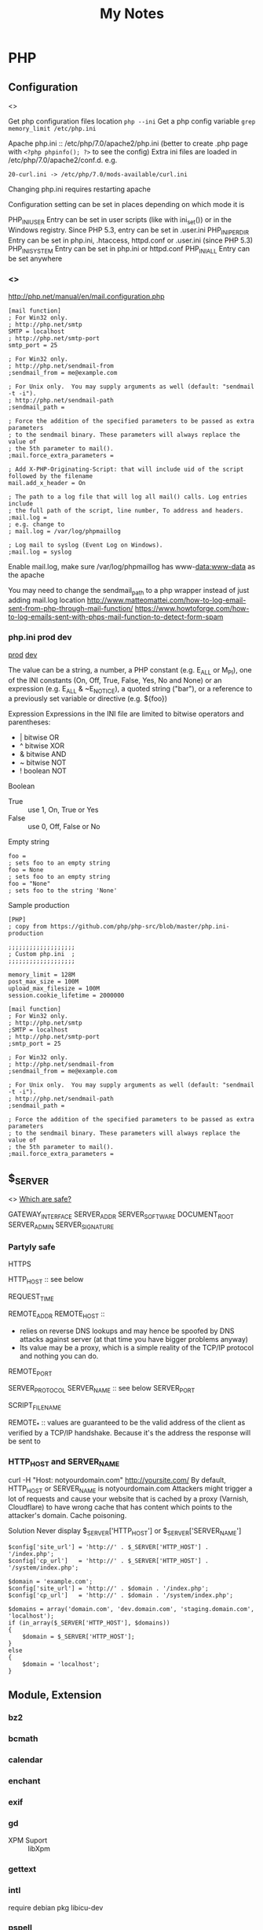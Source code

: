 #+TITLE: My Notes
#+OPTIONS: H:4
#+STARTUP: overview
#+STARTUP: align
#+TODO: TODO IN-PROGRESS WAITING DONE

* PHP
** Configuration
<<<php:config>>>

Get php configuration files location ~php --ini~
Get a php config variable ~grep memory_limit /etc/php.ini~

Apache php.ini :: /etc/php/7.0/apache2/php.ini (better to create .php page with ~<?php phpinfo(); ?>~ to see the config)
Extra ini files are loaded in /etc/php/7.0/apache2/conf.d. e.g.
#+BEGIN_EXAMPLE
20-curl.ini -> /etc/php/7.0/mods-available/curl.ini
#+END_EXAMPLE

Changing php.ini requires restarting apache

Configuration setting can be set in places depending on which mode it is

PHP_INI_USER	Entry can be set in user scripts (like with ini_set()) or in the Windows registry. Since PHP 5.3, entry can be set in .user.ini
PHP_INI_PERDIR	Entry can be set in php.ini, .htaccess, httpd.conf or .user.ini (since PHP 5.3)
PHP_INI_SYSTEM	Entry can be set in php.ini or httpd.conf
PHP_INI_ALL	Entry can be set anywhere

*** <<<php:ini:mail>>>
http://php.net/manual/en/mail.configuration.php

#+BEGIN_EXAMPLE
[mail function]
; For Win32 only.
; http://php.net/smtp
SMTP = localhost
; http://php.net/smtp-port
smtp_port = 25

; For Win32 only.
; http://php.net/sendmail-from
;sendmail_from = me@example.com

; For Unix only.  You may supply arguments as well (default: "sendmail -t -i").
; http://php.net/sendmail-path
;sendmail_path =

; Force the addition of the specified parameters to be passed as extra parameters
; to the sendmail binary. These parameters will always replace the value of
; the 5th parameter to mail().
;mail.force_extra_parameters =

; Add X-PHP-Originating-Script: that will include uid of the script followed by the filename
mail.add_x_header = On

; The path to a log file that will log all mail() calls. Log entries include
; the full path of the script, line number, To address and headers.
;mail.log =
; e.g. change to 
; mail.log = /var/log/phpmaillog

; Log mail to syslog (Event Log on Windows).
;mail.log = syslog
#+END_EXAMPLE

Enable mail.log, make sure /var/log/phpmaillog has www-data:www-data as the apache

You may need to change the sendmail_path to a php wrapper instead of just adding mail.log location
http://www.matteomattei.com/how-to-log-email-sent-from-php-through-mail-function/
https://www.howtoforge.com/how-to-log-emails-sent-with-phps-mail-function-to-detect-form-spam

*** php.ini prod dev
[[https://github.com/php/php-src/blob/master/php.ini-production][prod]] [[https://github.com/php/php-src/blob/master/php.ini-development][dev]]

The value can be a string, a number, a PHP constant (e.g. E_ALL or M_PI), one of the INI constants (On, Off, True, False, Yes, No and None) or an expression (e.g. E_ALL & ~E_NOTICE), a quoted string ("bar"), or a reference to a previously set variable or directive (e.g. ${foo})

Expression
Expressions in the INI file are limited to bitwise operators and parentheses:
- |  bitwise OR
- ^  bitwise XOR
- &  bitwise AND
- ~  bitwise NOT
- !  boolean NOT

Boolean
- True :: use 1, On, True or Yes
- False :: use 0, Off, False or No

Empty string
#+BEGIN_EXAMPLE
foo =         
; sets foo to an empty string
foo = None
; sets foo to an empty string
foo = "None"
; sets foo to the string 'None'
#+END_EXAMPLE

Sample production
#+BEGIN_EXAMPLE
[PHP]
; copy from https://github.com/php/php-src/blob/master/php.ini-production

;;;;;;;;;;;;;;;;;;;
; Custom php.ini  ;
;;;;;;;;;;;;;;;;;;;

memory_limit = 128M
post_max_size = 100M
upload_max_filesize = 100M
session.cookie_lifetime = 2000000

[mail function]
; For Win32 only.
; http://php.net/smtp
;SMTP = localhost
; http://php.net/smtp-port
;smtp_port = 25

; For Win32 only.
; http://php.net/sendmail-from
;sendmail_from = me@example.com

; For Unix only.  You may supply arguments as well (default: "sendmail -t -i").
; http://php.net/sendmail-path
;sendmail_path =

; Force the addition of the specified parameters to be passed as extra parameters
; to the sendmail binary. These parameters will always replace the value of
; the 5th parameter to mail().
;mail.force_extra_parameters =
#+END_EXAMPLE

** $_SERVER
<<<php:$_SERVER>>>
[[https://stackoverflow.com/questions/6474783/which-server-variables-are-safe][Which are safe?]]

GATEWAY_INTERFACE
SERVER_ADDR
SERVER_SOFTWARE
DOCUMENT_ROOT
SERVER_ADMIN
SERVER_SIGNATURE

*** Partyly safe
HTTPS

HTTP_HOST :: see below

REQUEST_TIME

REMOTE_ADDR
REMOTE_HOST :: 
  - relies on reverse DNS lookups and may hence be spoofed by DNS attacks against server (at that time you have bigger problems anyway)
  - Its value may be a proxy, which is a simple reality of the TCP/IP protocol and nothing you can do.
REMOTE_PORT

SERVER_PROTOCOL
SERVER_NAME :: see below
SERVER_PORT

SCRIPT_FILENAME


REMOTE_* :: values are guaranteed to be the valid address of the client as verified by a TCP/IP handshake. Because it's the address the response will be sent to

*** HTTP_HOST and SERVER_NAME
curl -H "Host: notyourdomain.com" http://yoursite.com/
By default, HTTP_HOST or SERVER_NAME is notyourdomain.com
Attackers might trigger a lot of requests and cause your website that is cached by a proxy (Varnish, Cloudflare) to have wrong cache that has content which points to the attacker's domain. Cache poisoning.

Solution
Never display $_SERVER['HTTP_HOST'] or $_SERVER['SERVER_NAME']

#+BEGIN_EXAMPLE
$config['site_url'] = 'http://' . $_SERVER['HTTP_HOST'] . '/index.php';
$config['cp_url']   = 'http://' . $_SERVER['HTTP_HOST'] . '/system/index.php';

$domain = 'example.com';
$config['site_url'] = 'http://' . $domain . '/index.php';
$config['cp_url']   = 'http://' . $domain . '/system/index.php';

$domains = array('domain.com', 'dev.domain.com', 'staging.domain.com', 'localhost');
if (in_array($_SERVER['HTTP_HOST'], $domains))
{
    $domain = $_SERVER['HTTP_HOST'];
}
else 
{
    $domain = 'localhost';
}
#+END_EXAMPLE

** Module, Extension
*** bz2
*** bcmath
*** calendar
*** enchant
*** exif
*** gd
- XPM Suport :: libXpm

*** gettext
*** intl
require debian pkg libicu-dev

*** pspell
*** soap
require debian pkg libxml2-dev

*** sockets
*** tidy
*** xmlrpc
** Locale
In Linux, you can run =locale -a= to get a list of codes
Linux return multi-letter codes. You can use 3-letter or 2-letter codes as a backup.
[[https://www.w3.org/WAI/ER/IG/ert/iso639.htm][ISO 639 3-letter codes]]

** Date
*** Create a custom date
**** mktime return Unix timestamp
$_u_time = mktime(11,0,0,11,22,2016); // hour, min, sec, month, day, year, $is_dst(daylight saving, 0 or 1)

**** String to Time
$_u_time = strtotime('2016-11-01');

// ISO date string. Refer to js:time:iso
$_u_time = strtotime('2011-10-05T14:48:00.000Z')

**** Unix timestamp (int) to datetime object
$_u_time = strtotime('2016-11-01');

$a = new DateTime();
$a->setTimestamp($_u_time);

$now = new DateTime();

**** Format difference between 2 Datetime objects
$interval = $now->diff($a);
echo $interval->format('%R%a days');

*** Date in Other Languages (Locale)
$_u_time = mktime (11, 0, 0, 11, 22, 2016);
setlocale(LC_TIME, 'fr_FR.utf8','fra'); // try fr_FR.utf8 first, if fail, try fra
$_fr_time = array();
$_fr_time[] = strftime('%A', $_u_time); // format a date/time according to locale settings
$_fr_time[] = trim(strftime('%e', $_u_time)); // day of month, single digit with leading space if it's single digit..
$_fr_time[] = strftime('%B', $_u_time);
$_fr_time[] = strftime('%Y', $_u_time);
$_fr_time = ucwords(implode(' ', $_fr_time));
echo $_fr_time;

*** Change timezone
#+BEGIN_EXAMPLE
$timezone = date_default_timezone_get(); // UTC
var_dump($timezone); // UTC

var_dump(date('Y/m/d h:i:s a',time())); // e.g. 7pm

date_default_timezone_set('America/Toronto');

var_dump(date('Y/m/d h:i:s a',time())); // e.g. 7pm +4 = 11pm
date_default_timezone_set($timezone); // UTC
var_dump(date('Y/m/d h:i:s a',time())); // e.g. 7pm
#+END_EXAMPLE

** Multibyte
*** Remove 4 byte characters
<<<php:4byte>>>
PHP UTF-8 character range is wider than MySQL utf8. MySQL's true UTF-8 is utf8mb4 but sometimes it's hard change.
mysql:charset d7:mysql:charset 

Here's how to remove any 4 byte character.

#+BEGIN_EXAMPLE
function replace4byte( $string ) {
  return preg_replace( '%(?:
          \xF0[\x90-\xBF][\x80-\xBF]{2}      # planes 1-3
        | [\xF1-\xF3][\x80-\xBF]{3}          # planes 4-15
        | \xF4[\x80-\x8F][\x80-\xBF]{2}      # plane 16
    )%xs', '', $string );
}

var_dump( 
  replace4byte( 'd' ), 
  replace4byte( 'd_Emoji_d' ) 
);
#+END_EXAMPLE

** Array
*** array_merge, array_merge_recursive
array_merge
- only merge on the first level
- If key is the same, value at later array will overwrite the first array's value.

array_merge_recursive
- If key is the same, values will be appended as array
- Very different from array_merge

*** Last element
$_last = end($target_array);
reset($target_array);

*** Search Value and Return Key
Case insensitive search
#+BEGIN_EXAMPLE
$a= array(
'k1'=> 'one',
'k2' => 'one1',
'k3' => 'three',
);

print_r( preg_grep( "/ONe$/i" , $a ) );
// Array ( [k1] => one )
#+END_EXAMPLE

Use ~in_array('string', $a)~ for case sensitive search

*** Change Case for All Keys
#+BEGIN_EXAMPLE
$_lower_GET = array_change_key_case($_GET, CASE_LOWER);
// Or CASE_UPPER
#+END_EXAMPLE

*** Get values of a column in a multidimensional array
You have this array
#+BEGIN_EXAMPLE
$records = array(
    array(
        'id' => 2135,
        'first_name' => 'John',
        'last_name' => 'Doe'
    ),
    array(
        'id' => 3245,
        'first_name' => 'Sally',
        'last_name' => 'Smith'
    ),
    array(
        'id' => 5342,
        'first_name' => 'Jane',
        // Notice! there's no last_name     
    ),
    array(
        'id' => 5623,
        'first_name' => 'Peter',
        'last_name' => 'Doe'
    )
);
#+END_EXAMPLE

array_column($records, 'last_name') is
#+BEGIN_EXAMPLE
['Doe', 'Smith', 'Doe']
#+END_EXAMPLE

array_column($records, 'last_name', 'id') is
#+BEGIN_EXAMPLE
[ 2135 => 'Doe', 3245 => 'Smith', 5623=>'Doe']
#+END_EXAMPLE

Require PHP 5.5+

*** Remove values
Single dimension
#+BEGIN_EXAMPLE
$arr = ['nice_item', 'remove_me', 'another_liked_item', 'remove_me', 'remove_me_also'];
$arr = array_diff($arr, ['remove_me', 'remove_me_also']);
#+END_EXAMPLE

** String
*** String to HTML, <<<php:DOMDocument>>>
Refer to d7:ellipsis

#+BEGIN_EXAMPLE
$dom = new DOMDocument;
$dom->loadHTML($xml);
$imgs = $dom->getElementsByTagName('img');
foreach ( $imgs as $img ) {
  echo $img->nodeValue, PHP_EOL;
  echo $img->getAttribute('src');
}
// To get the first img
$_first_img = $imgs->item(0);

echo $_first_img->getAttribute('src');
#+END_EXAMPLE

*** String Ellipsis, Trim
wp:ellipsis d7:ellipsis

*** Encode HTML
htmlspecialchars produces less code than htmlentities
#+BEGIN_EXAMPLE
echo htmlentities('<Il était une fois un être>.');
// Output: &lt;Il &eacute;tait une fois un &ecirc;tre&gt;.
//                ^^^^^^^^                 ^^^^^^^

echo htmlspecialchars('<Il était une fois un être>.');
// Output: &lt;Il était une fois un être&gt;.
//                ^                 ^
#+END_EXAMPLE

Drupal check_plain is ~htmlspecialchars($text, ENT_QUOTES, 'UTF-8');~

& (ampersand) :: &amp;
" (double quote) :: &quot;, unless ENT_NOQUOTES is set
' (single quote) :: &#039; (for ENT_HTML401) or &apos; (for ENT_XML1, ENT_XHTML or ENT_HTML5), but only when ENT_QUOTES is set
< (less than) :: &lt;
> (greater than) :: &gt;

** URL
#+BEGIN_EXAMPLE
$query_string = 'foo=' . urlencode($foo) . '&bar=' . urlencode($bar);
echo '<a href="mycgi?' . htmlentities($query_string) . '">';
#+END_EXAMPLE

** Include file
#+BEGIN_EXAMPLE
<?php include dirname(__FILE__)."../../../../../wp-content/themes/a-theme/includes/thank-you.php"; ?>
#+END_EXAMPLE

** Random Integer Number
There're several ways

#+BEGIN_EXAMPLE
$numbers = range(0,12); // 0, 1, 2, ..., 12
shuffle($numbers);
echo $numbers[0];
#+END_EXAMPLE

#+BEGIN_EXAMPLE
echo(mt_rand(10,100)); // min: 0, max: 100
$rnd = rand(pow(10, 8-1), pow(10, 8)-1); // random 7 digits integer
#+END_EXAMPLE

** encrypt, decrypt

#+BEGIN_EXAMPLE
$data = "hello";
$method = "aes-256-cbc";
$key = "123455";
$iv = "1234567890123456"; // has to be 16 bytes or 16 text characters
$iv = openssl_random_pseudo_bytes(16); // $iv should be different every time

$options = 0; // If $data, $key and $iv are normal text like above, 0 can be used. Output is base64 encoded string
// Otherwise use OPENSSL_RAW_DATA. Output is binary

$encryptedMessage = openssl_encrypt($data, $method, $key, $options, $iv);

echo $encryptedMessage.PHP_EOL; // because $options is 0, the encrypted message is base64 encoded

$decryptedMessage = openssl_decrypt($encryptedMessage, $method, $key, $options, $iv);
#+END_EXAMPLE

If $encryptedMessage, $key and $iv are all hex, you need to convert them to binary to decrypt
<<<php:openssl_decrypt>>>
Refer to nodejs:decrypt
#+BEGIN_EXAMPLE
$fromNode = 'encryptedString$intializedVector';
$fromNode = explode('$', $fromNode);
$key = '64 hex characters'; // same as in nodejs

$data = hex2bin($fromNode[0]);
$keyAES = hex2bin($key);
$iv = hex2bin($fromNode[1]);
$options = OPENSSL_RAW_DATA; // Input are all binary, output is binary, too. 
// But because the encrypted message is a string, the decrypted message is a string.

$decrypted = openssl_decrypt($data, 'aes-256-cbc', $keyAES, $options, $iv);

// If $data, $keyAES and $iv are raw data (bytes), use OPENSSL_RAW_DATA as $options
// if all 3 of them are string, use 0 as $options
#+END_EXAMPLE

** HTML encode and decode
#+BEGIN_EXAMPLE
$t = '<a href="http://expample.com">Hello L\'automobile from "Me"</a>';
var_dump(htmlentities($t, ENT_QUOTES, 'UTF-8'));
var_dump(html_entity_decode($t, ENT_QUOTES, 'UTF-8'));
// The same as D7 decode_entities($t)
#+END_EXAMPLE

ENT_QUOTES is to convert both single ~&#039;~ and double ~&quot;~ quotes.

** Heredoc, Nowdoc
Heredoc result is a double-quoted string
#+BEGIN_EXAMPLE
$html = <<<HTML
<span>{$obj->name[1]}</span>
HTML;
#+END_EXAMPLE

Nowdoc can't expand variables and the result is single quoted string
#+BEGIN_EXAMPLE
echo <<<'EOT'
<span>{$obj->name[1]}</span>
EOT;
#+END_EXAMPLE

** Buffer
http://php.net/manual/en/book.outcontrol.php
Send headers to browser after php has begun outputting data.

#+BEGIN_EXAMPLE
// set header
ob_start();
echo "Hello\n";

setcookie("cookiename", "cookiedata");

// the same header cannot be set because it's already been sent
ob_end_flush();
#+END_EXAMPLE

ob_start() can be stacked

Flush means send

ob_end_flush :: send and turn off output buffering
ob_get_flush :: send, return and turn off
ob_flush :: send
ob_clean :: erase the output buffer
ob_end_clean :: erase and turn off
ob_get_clean :: return and erase
ob_get_contents :: return

ob_get_length

** Image
*** Create image in memory and output
#+BEGIN_EXAMPLE
$data = 'iVBORw0KGgoAAAANSUhEUgAAABwAAAASCAMAAAB/2U7WAAAABl'
       . 'BMVEUAAAD///+l2Z/dAAAASUlEQVR4XqWQUQoAIAxC2/0vXZDr'
       . 'EX4IJTRkb7lobNUStXsB0jIXIAMSsQnWlsV+wULF4Avk9fLq2r'
       . '8a5HSE35Q3eO2XP1A1wQkZSgETvDtKdQAAAABJRU5ErkJggg==';
$data = base64_decode($data);

$im = imagecreatefromstring($data);
if ($im !== false) {
  header('Content-Type: image/png');
  imagepng($im);
  imagedestroy($im);
}
else {
    echo 'An error occurred.';
}
#+END_EXAMPLE

I think header:cache-control is automatically set to no cache
To set Content-Length, do this
#+BEGIN_EXAMPLE
ob_start();
imagejpeg($img);

header('Content-Type: image/jpg');
header("Content-length: " . ob_get_length()); 
// images do not compression e.g. gzip

imagedestroy($im);
// send it
ob_flush();
#+END_EXAMPLE

** Apply XSLT on XML
#+BEGIN_EXAMPLE
$xml = new DOMDocument;
$xml->load('cdcatalog.xml');

$xsl = new DOMDocument;
$xsl->load('cdcatalog.xsl');

$proc = new XSLTProcessor;
$proc->importStyleSheet($xsl);

echo $proc->transformToXML($xml);
#+END_EXAMPLE

** Block Referral Traffic
#+BEGIN_EXAMPLE
if ( isset( $_SERVER['HTTP_REFERER'] ) ) {
  $_referer_domain = array(
    "~timebie\.com~i",
    "~ana-white\.com~i",
    "~mlizcochico\.com~i",
    "~adishofdailylife\.com~i",
    "~techvibes\.com~i",
    "~sociableblog\.com~i",
    "~laurenconrad\.com~i",
    "~gingerhotels\.com~i",
    "~grammarist\.com~i",
    "~dobbersports\.com~i",
    "~netsidebar\.com~i",
    "~myhomeideas\.com~i",
    "~fhm\.com~i",
    "~gamezebo\.com~i"
  );

  foreach ( $_referer_domain as $_referer ) {
    if ( preg_match( $_referer, $_SERVER['HTTP_REFERER'] ) ) {
      exit;
    }
  }
  // php:parse_url
  $_referrer = parse_url($_SERVER['HTTP_REFERER']);
  if ($_referrer !== false && !is_null($_referrer['host'])
      && preg_match( "~oralhealthgroup\.com~i", $_referrer['host'] )) {
    $_p = (isset($_GET['p'])) ? $_GET['p'] : '';
    $_subid = (isset($_GET['subid'])) ? $_GET['subid'] : '';
    $_uid = (isset($_GET['uid'])) ? $_GET['uid'] : '';
    if ($_p !== '' && $_subid !== '' && $_uid !== '') {
      exit;
    }
  }
}
#+END_EXAMPLE

** PHPDoc <<<PHPDoc>>>
https://www.drupal.org/coding-standards/docs
https://www.drupal.org/node/1354
The docblock has to be immediately above the code.

#+BEGIN_EXAMPLE
/**
 * One-line summary, ending in a period (.).
 *
 * Additional paragraph of explanation.
 * Additional paragraph of explanation.
 *
 * @since 3.1.0
 * @param string $mail
 *   The email address. The description can be longer if necessary, and if so,
 *   you can wrap it to another line. Indented by 2 spaces
 * @param string $from
 *   (optional) The email address to send the mail from, if different from
 *   the site-wide address.
 * @param string $bcc One line description.
 * @return int One line description.
 */
#+END_EXAMPLE

Order of sections
- One-line summary ending in a period .
- Addtional paragraphs of explanation
- @var :: PHPDoc:@var
- @param :: only for function
- @return
- @throws
- @ingroup
- @deprecated
- @see
- @todo
- @Plugin

Separate different-type sections by a blank line
#+BEGIN_EXAMPLE
// blank line
@param first param
@param second param
// blank line
@return
#+END_EXAMPLE

*** Tag reference
**** @code
#+BEGIN_EXAMPLE
 * Example usage:
 * @code
 * mymodule_print('Hello World!');
 * @endcode
 * Text to immediately follow the code block.
#+END_EXAMPLE

*** datatype <<<PHPDoc:datatype>>>
#+BEGIN_EXAMPLE
int
string|bool
\Drupal\Core\Database\StatementInterface
int[]
\Drupal\node\NodeInterface[]
$this
static
null
object
resource
true
false
float
#+END_EXAMPLE

Examples
#+BEGIN_EXAMPLE
@return $this
@return static
#+END_EXAMPLE

*** @var <<<PHPDoc:@var>>>
@var [PHPDoc:datatype]
#+BEGIN_EXAMPLE
class FooBar {

  /**
   * The database connection object for this statement's DatabaseConnection.
   *
   * @var \Drupal\Core\Database\Connection
   */
  public $dbh;

}
#+END_EXAMPLE

** OOP
OOP Features
- Abstraction
- Encapsulation (expose functionality and access control)
  - protected :: accessed within class, inherited (parent) / inheriting (child) classes
  - private :: only the current class can access
  - prefix underscore for protected and private properties' names
- Hierarchy (inheritance)
- Modularity (accomplish one task)
- Polymorphism (interface :: interact with classes without knowing what class it is) 

*** Sample
#+BEGIN_EXAMPLE
$rest = new RestJson('12345', 'trucks', 'new');
// Class name should use UpperCamel, can have underscores and numbers
// SampleXmlClass, not SampleXMLClass
// Names should not include Drupal, Class
// Interface should always prefix "Interface"
class RestJson {
  // constant: strings, booleans, integers
  const MY_CONSTANT_VAR = 1;

  public static $valid_address_types = [
     RestJson::MY_CONSTANT_VAR => 'Residence',
  ];

  public static $filterables; // singleton. same for every instance.

  public $lwp_options, $listings; // can be different for each instance

  // Can only be updated by static function/method

  // variable and function names should be lowerCamel and avoid underscores

  // variable can have default value that is static. e.g. value of time() is not allowed or reference to another varialbe $a = $b

  public function __construct($did, array $industry, $condition)  {
    // Call a static function
    $this->lwp_options = self::getLwpOptions();
    // Call a instance function
    $this->listings = $this->getListings();
   
  }

  public static getLwpOptions() {
    // A static function can return a value
    // can change a static property
    // self::$filterables[] = '123';
    // But can't access the instance $this
    // Can't modify instance value $this->aPropertyName
    // Can't call instance method $this->aMethod();
  }
}

// Class::method()
// Class::$property
#+END_EXAMPLE

*** Inheritance
Child can override parent's constants but not constants declared in interface
Child can override parent's methods but with the same name and arguments (except constructors)
Child can override parent's methods and make them have the same or less restricted visibility
#+BEGIN_EXAMPLE
// class ParentChild extends Parent {}
class AddressResidence extends Address {}
#+END_EXAMPLE

*** Abstract Class
Abstract class cannot be instantiated
If a method is abstract, any class (not abstract class) that extends that abstract class containing the method must also declare a method with the same name and arguments.
If a class has an abstract method, then the class itself must be abstract.

#+BEGIN_EXAMPLE
abstract class Address {
  public function __construct() {
    $this->_init();
  }

  /**
   * Force extending classes to implement init method.
   */
  abstract protected function _init();
}

class AddressBusiness extends Address {
  // Methods that implement abastract method
  // must have the same scope OR less restrictive
  protected function _init() {
    $this->_setAddressTypeId(Address::ADDRESS_TYPE_BUSINESS);
  }
}
#+END_EXAMPLE

*** Interface
Specify what methods must be implemented but not how
A class can implement multiple interfaces
Use ~final~ in parent class to prevent child class from overriding the method/property

#+BEGIN_EXAMPLE
final public function load() {}
#+END_EXAMPLE

*** Interface vs Abstract Class
- Interfaces  can have no state or implementation
- a class that implements an interface must provide an implementation of all the methods of the interface
- abstract classes may contain state (data members) and/or implementation (methods)
- abstract classes can be inherited without implementing the abstract methods
- interfaces may be multiple-inherited, abstract classes may not. Biggest difference.

*** Use trait with interface
Always use a trait that fulfils one, all or extra capabilities that are
- required by an interface that the current class implements
- or required by an abstract class that the current class extends

#+BEGIN_EXAMPLE
interface Person {
    public function greet();
    public function eat($food);
}

trait EatingTrait {
    public function eat($food)
    {
        $this->putInMouth($food);
    }

    private function putInMouth($food)
    {
        // digest delicious food
    }
}

class NicePerson implements Person {
    use EatingTrait;

    public function greet()
    {
        echo 'Good day, good sir!';
    }
}

class MeanPerson implements Person {
    use EatingTrait;

    public function greet()
    {
        echo 'Your mother was a hamster!';
    }
}
#+END_EXAMPLE

*** Magic Methods
http://php.net/manual/en/language.oop5.magic.php
Starts with 2 underscores. They are for:
- Trigger custom behavior
- Customize object creation
- Ignore scope :: access or change hidden properties
- With magic method, the performance is about 3 to 10 times slower..

**** Overloading
These are to dynamically "create" a property or method of an instance that has not been declared, or is not visible in the current scope.

Can't be used in static properties.

__set() is triggered when writing data to inaccessible properties
__get() is triggered when reading data from inaccessible properties.

They are all public functions

#+BEGIN_EXAMPLE
protected $_postal_code;

function __get($name) {
  
  if (!$this->_postal_code) {
    $this->_postal_code = $this->_postal_code_guess();
  }
  $protected_property_name = '_' . $name;
  if (property_exists($this, $proteced_property_name)) {
   return $this->$protected_property_name;
  }

  trigger_error('Undefined property via __get:' . $name);
  return NULL;
}
#+END_EXAMPLE

**** __construct, __destruct
#+BEGIN_EXAMPLE
class BaseClass {
  function __construct() {
    print "In BaseClass constructor\n";
  }
}

class SubClass extends BaseClass {
  function __construct() {
    parent::__construct();
    print "In SubClass constructor\n";
  }
}
#+END_EXAMPLE

**** __toString()
Turn an object to a string when ~echo $obj;~ Exception cannot be thrown within __toString() method.

**** __clone()

#+BEGIN_EXAMPLE
class SubObject
{
  static $instances = 0;
  public $instance;

  public function __construct() {
    $this->instance = ++self::$instances;
  }

  public function __clone() {
    $this->instance = ++self::$instances;
  }
}

class MyCloneable
{
  public $object1;
  public $object2;

  function __clone()
  {
    // Force a copy of this->object, otherwise
    // it will point to same object. (shallow copy)
    $this->object1 = clone $this->object1;
  }
}

$obj = new MyCloneable();

$obj->object1 = new SubObject();
$obj->object2 = new SubObject();

$obj2 = clone $obj;


print("Original Object:\n");
print_r($obj);

print("Cloned Object:\n");
print_r($obj2);


Original Object:
MyCloneable Object
(
  [object1] => SubObject Object
(
  [instance] => 1
        )

    [object2] => SubObject Object
(
  [instance] => 2
        )

)
Cloned Object:
MyCloneable Object
(
  [object1] => SubObject Object
(
  [instance] => 3
        )

    [object2] => SubObject Object
(
  [instance] => 2
        )

)
#+END_EXAMPLE

*** Clone, copy and reference
$obj1 == $obj2 :: do 2 objects have the same property names and values
$obj1 === $obj2 :: do 2 objects have the same properties and also are those 2 instances of the same class
get_class($obj1) ::
$obj1 instanceof AddressBusiness ::

Clone, rather than just $obj1=$obj2, __clone magic method can be used.
Reference is faster than clone and direct copy. But when ~===~ is used to compare the two, they are different.

#+BEGIN_EXAMPLE
$address_business = new AddressBusiness(array(
  'street_address_1' => '123 Phony Ave',
  'city_name' => 'Villageland',
  'subdivision_name' => 'Region',
  'country_name' => 'Canada',
));

$address_park = new AddressPark(array(
  'street_address_1' => '789 Missing Circle',
  'street_address_2' => 'Suite 0',
  'city_name' => 'Hamlet',
  'subdivision_name' => 'Territory',
  'country_name' => 'Australia',
));
echo $address_park;

echo '<h2>Cloning AddressPark</h2>';

$address_park_clone = clone $address_park;

echo '$address_park_clone is ' . ($address_park == $address_park_clone ?
  '' : 'not ') . ' a copy of $address_park.';
// $address_park_clone is a copy of $address_park

echo '<h2>Copying AddressBusiness reference</h2>';

$address_business_copy = &$address_business;

echo '$address_business_copy is ' . ($address_business === $address_business_copy ?
  '' : 'not ') . ' a copy of $address_business.';
// $address_business_copy is a copy of $address_business

echo '<h2>Setting address_business_copy as a new AddressPark</h2>';
$address_business = new AddressPark();

echo '$address_business_copy is ' . ($address_business === $address_business_copy ?
  '' : 'not ') . ' a copy of $address_business.';

// $address_business_copy is not a copy of $address_business

echo '<br/>$address_business is class ' . get_class($address_business) . '.';

// $address_business is class AddressPark.

echo '<br/>$address_business_copy is ' . ($address_business_copy instanceof
AddressBusiness ? '' : 'not ') . ' an AddressBusiness.';

// $address_business_copy is an AddressPark
#+END_EXAMPLE

*** Autoload Classes
#+BEGIN_EXAMPLE
function my_autoloader($class) {
    include 'classes/' . $class . '.class.php';
}

spl_autoload_register('my_autoloader');

// Or, using an anonymous function as of PHP 5.3.0
spl_autoload_register(function ($class) {
    include 'classes/' . $class . '.class.php';
});
#+END_EXAMPLE

#+BEGIN_EXAMPLE
namespace Foobar;

class Foo {
    static public function test($name) {
        print '[['. $name .']]';
    }
}

spl_autoload_register(__NAMESPACE__ .'\Foo::test'); // As of PHP 5.3.0
#+END_EXAMPLE

*** Design Pattern
**** Singleton Pattern
e.g. database connection

**** Lazy Initialization
- at the beginning properties are null and populated on demand
- If null, set and return
- If value, just return

**** Factory Method
Creat objects without specifying class
#+BEGIN_EXAMPLE
class Address {
  const ADDRESS_TYPE_RESIDENCE = 2;
  
  static public $valid_address_types = array(
    Address::ADDRESS_TYPE_RESIDENCE => 'Residence',
    Address::ADDRESS_TYPE_BUSINESS => 'Business',
    Address::ADDRESS_TYPE_PARK => 'Park',
  );

  final public static function getInstance($address_type_id, $data = []) {
    $class_name = 'Address'. self::$valid_address_types[$address_type_id];
    if (!class_exists($class_name)) {
      throw new ExceptionAddress('Address subclass not found. cannot create: ', self::ADDRESS_ERROR_UNKNOWN_SUBCLASS);
    }
    return new $class_name($data);
  }
}

// end class

$address_residence = AddressFactory::getInstance(Address::ADDRESS_TYPE_RESIDENCE);
#+END_EXAMPLE

**** Strategy Pattern
- Finite number of strategies, check each one if it can be satisfied in a loop, the last strategy is the best preferred one
- Each strategy implements a common interface which has a check method: isAvailable and a action-method: display
- Each strategy is singleton
- The best strategy is chosen in an Lazy Initialization process

#+BEGIN_EXAMPLE
class Address {
  const ADDRESS_ERROR_NO_DISPLAY_STRATEGY = 1002;

  private static $_display_strategies = [
    'AddressDisplayNoCountry', 'AddressDisplayFull', 'AddressDisplayPark'
  ];

  private $_display_strategy;

  function display() {
    // Lazy initialization
    if (is_null($this->_display_strategy)) {
      foreach (self::$_display_strategies as $strategy_class_name) {
        if ($strategy_class_name::isAvailable($this)) {
          $this->_display_strategy = $strategy_class_name;
        }
      }
    }
    if (!$this->_display_strategy) {
      throw new Exception('No display strategy found', self::ADDRESS_ERROR_NO_DISPLAY_STRATEGY);
    }
    $display_strategy = $this->_display_strategy;
    return $display_strategy::display($this);

  }

}
#+END_EXAMPLE

#+BEGIN_EXAMPLE
interface AddressDisplay {
  /**
   * AddressDisplay an Address.
   * @return string
   */
  public static function display($address);

  /**
   * Is this method of display available?
   * @return boolean
   */
  public static function isAvailable($address);
}
#+END_EXAMPLE

#+BEGIN_EXAMPLE
class AddressDisplayFull implements AddressDisplay {
  /**
   * Display an addess with a country.
   */
  public static function display($address) {
    $output = AddressDisplayNoCountry::display($address);
    $output .= '<br/>';
    $output .= $address->country_name;
    return $output;
  }

  /**
   * Is this method of display available?
   * @return boolean
   */
  public static function isAvailable($address) {
    return $address->country_name ? TRUE : FALSE;
  }
}
#+END_EXAMPLE

**** Dependency Injection

#+BEGIN_EXAMPLE
class StoreService {
    private $geolocationService;

    public function __construct(GeolocationService $geolocationService) {
        $this->geolocationService = $geolocationService;
    }

    public function getStoreCoordinates($store) {
        return $this->geolocationService->getCoordinatesFromAddress($store->getAddress());
    }
}
#+END_EXAMPLE

#+BEGIN_EXAMPLE
interface GeolocationService {
    public function getCoordinatesFromAddress($address);
}

class GoogleMaps implements GeolocationService { ...

class OpenStreetMap implements GeolocationService { ...
#+END_EXAMPLE

**** Decorator
Class Book has 3 methods: getAuthor, getTitle, getAuthorAndTitle

Decorator BookTitleDecorator adds methods: resetTitle and showTitle. When it instaniates, it resets the title of an instance of Book (in this example, the original title is not changed)
Decorator BookTitleStarDecorator extends BookTitleDecorator and adds method ~starTitle~ which outputs title in a different format
Decorator BookTitleExclaimDecorator extends BookTitleDecorator and adds metod ~exclaimTitle~ which outputs title in another different format

Decorator adds a wrapper on top of the original class Book with extra functions. This way it doesn't change other instances of the Book class.

Because the base decorator BookTitleDecorator has dependency injection of class Book, it also has Dependency Injection design pattern.

Moreover, a decorator has to know which class the decorator decorates. But this class can be abstract (superclass).

#+BEGIN_EXAMPLE
$patternBook = new Book('Gamma, Helm, Johnson, and Vlissides', 'Design Patterns');
$decorator = new BookTitleDecorator($patternBook);
$starDecorator = new BookTitleStarDecorator($decorator);
$exclaimDecorator = new BookTitleExclaimDecorator($decorator);
 
  writeln('showing title : ');
  writeln($decorator->showTitle());
  writeln('');
 
  writeln('showing title after two exclaims added : ');
  $exclaimDecorator->exclaimTitle();
  $exclaimDecorator->exclaimTitle();
  writeln($decorator->showTitle());
  writeln('');
 
  writeln('showing title after star added : ');
  $starDecorator->starTitle();
  writeln($decorator->showTitle());
  writeln('');
 
  writeln('showing title after reset: ');
  writeln($decorator->resetTitle());
  writeln($decorator->showTitle());
  writeln('');

  writeln('END TESTING DECORATOR PATTERN');

  function writeln($line_in) {
    echo $line_in."<br/>";
  }
#+END_EXAMPLE

#+BEGIN_EXAMPLE
class Book {
    private $author;
    private $title;
    function __construct($title_in, $author_in) {
        $this->author = $author_in;
        $this->title  = $title_in;
    }
    function getAuthor() {
        return $this->author;
    }
    function getTitle() {
        return $this->title;
    }
    function getAuthorAndTitle() {
      return $this->getTitle().' by '.$this->getAuthor();
    }
}

class BookTitleDecorator {
    protected $book;
    protected $title;
    public function __construct(Book $book_in) {
        $this->book = $book_in;
        $this->resetTitle();
    }   
    //doing this so original object is not altered
    function resetTitle() {
        $this->title = $this->book->getTitle();
    }
    function showTitle() {
        return $this->title;
    }
}

class BookTitleExclaimDecorator extends BookTitleDecorator {
    private $btd;
    public function __construct(BookTitleDecorator $btd_in) {
        $this->btd = $btd_in;
    }
    function exclaimTitle() {
        $this->btd->title = "!" . $this->btd->title . "!";
    }
}

class BookTitleStarDecorator extends BookTitleDecorator {
    private $btd;
    public function __construct(BookTitleDecorator $btd_in) {
        $this->btd = $btd_in;
    }
    function starTitle() {
        $this->btd->title = Str_replace(" ","*",$this->btd->title);
    }
}
#+END_EXAMPLE

** Http Request
cURL-less method for PHP5 but requires file_get_contents. Some host might disable file_get_contents. Use cURL method
#+BEGIN_EXAMPLE
$url = 'http://server.com/path';
$data = array('key1' => 'value1', 'key2' => 'value2');

// use key 'http' even if you send the request to https://...
$options = array(
    'http' => array(
        'header'  => "Content-type: application/x-www-form-urlencoded\r\n",
        'method'  => 'POST',
        'content' => http_build_query($data)
    )
);
$context  = stream_context_create($options);
$result = file_get_contents($url, false, $context);
if ($result === FALSE) { /* Handle error */ }

var_dump($result);
#+END_EXAMPLE

#+BEGIN_EXAMPLE
$url = 'http://www.someurl.com';
$myvars = 'myvar1=' . $myvar1 . '&myvar2=' . $myvar2;

$ch = curl_init();
// use curl_setopt to set each one
// curl_setopt( $ch, CURLOPT_POST, 1);

// use curl_setopt_array to set multiple
$options = array(
 CURLOPT_URL => $url,
 CURLOPT_POSTFIELDS => $myvars,
 CURLOPT_FOLLOWLOCATION =>  1,
 CURLOPT_HEADER => 0,
 CURLOPT_RETURNTRANSFER => 1
);

curl_setopt_array($ch, $options);

$response = curl_exec( $ch );
curl_close($ch);
#+END_EXAMPLE

** Troubleshooting
*** Parse error: syntax error, unexpected end of file
Or ~Parse error: syntax error, unexpected 'endwhile' (t_endwhile)~

Check if php ~short_open_tag~ is enabled. Default is not enabled. 
Then search ~<? ~ with a space and replace them with ~<?php~

* phpMyAdmin
Just put sql-admin to any Wordpress website root directory and run http://yourwebsiteip:port/sql-admin
You don't need to do anything else.

It first loads sql-admin\libraries\config.default.php and then load sql-admin\config.inc.php
To create a config.inc.php, just duplicate sql-admin/config.sample.inc.php

* Drupal
** Install Drupal on Windows
https://www.drupal.org/node/970492

** Update Core
pantheon:drupal:core

https://www.drupal.org/docs/7/updating-your-drupal-site/how-to-update-drupal-core
Summary
- Make backup
- Download and Extract
- Set website on maintenance mode
- Delete all files and folders except /sites. 
- If you make changes else where, reapply them after copy and paste.
 - Such as /profile folder if Drupal installation is built from a distribution
- Some updates don't include settings.php. If it includes, replace the old one in /sites/default/ with the new one and apply your previous changes
- If you have modified files such as .htaccess or robots.txt, reapply those changes
- replace favicon.ico
- Login as user 1 and run update.php
- Disable maintenance mode

*** 7.x
Legend
- If no changes for .htaccess, web.config, robots.txt nor settings.php, then there's no description. Otherwise, it will indicate which ones to update.
7.50 :: d7:ts:module is missing robots.txt, default.settings.php, add .editorconfig file
7.51, 7.52
[[https://www.drupal.org/project/drupal/releases/7.53][7.53]] :: update jQuery to 1.7-1.11.0
[[https://www.drupal.org/project/drupal/releases/7.54][7.54]]
[[https://www.drupal.org/project/drupal/releases/7.55][7.55]]
[[https://www.drupal.org/project/drupal/releases/7.56][7.56]] :: security

*** Troubleshoot
**** The following module is missing from the file system
<<<d7:ts:module is missing>>>
https://www.drupal.org/node/2487215

My situation is that a module is installed but removed from file system without disabling and uninstalling it
Because the module code no longer exists, so I need to manually remove traces in db.
D7
#+BEGIN_EXAMPLE
drush sql-query "DELETE from system where name = 'old_module1' AND type = 'module';"
#+END_EXAMPLE

If module name is not found in db, most likely the code incorrectly refers to a non-existing module such as drupal_get_path('module', 'deletedmodname'). Do backtrace to identify.

** Update Module
- Read module README first
- Usually just remove the module directory and put the new one in
- And run update.php

** Module
*** Custom Module
**** Show all errors
settings.php
#+BEGIN_EXAMPLE
error_reporting(E_ALL);
ini_set('display_errors', TRUE);
ini_set('display_startup_errors', TRUE);
$conf['error_level'] = 2;
// UI > Administration > Configuration > Development > logging > 'All messages'
#+END_EXAMPLE

**** .info file
[[https://www.drupal.org/node/542202#files][Instructions]]

Module name must contain only lower-case and undersocre
sites/all/modules/custom/my_module or sites/all/themes/custom/my_theme
my_module.info, my_module.module

Use ~;~ at the beginning of a line to mark as comment
~name = A Human Readable Name~
~description = More is <a href="">here</a>.~ It can only one line with 255 characters and it's HTML (e.g. accented characters)!
~core = 7.x~ Can't specify minor version.
~package = Views~ ~package = Example modules~
If your module comes with other modules or it's meant to be used exclusively with other modules, provide the package name here. 
More than 4 modules that depend on each other can make a package.

~files[] = includes/context.inc~ This .inc file should be class or interface. To include .inc with plain functions

Clear cache when .info is changed

A submodule under a package may not add parent module to dependencies and submodule names can be anything given the parent module is ~examples~:
- action_example
- action_examples
- example_action

#+BEGIN_EXAMPLE
dependencies[] = entity
dependencies[] = views (>=3.12)
dependencies[] = exampleapi (1.x)
dependencies[] = exampleapi (>7.x-1.5)
dependencies[] = exampleapi (>1.0, <=3.2, !=3.0)
dependencies[] = system (>=7.53)
#+END_EXAMPLE

Optional
#+BEGIN_EXAMPLE
configure = admin/config/content/my_mymodule

; hide on modules page. e.g. SimpleTest where end-users should never enable the testing modules
hidden = TRUE
#+END_EXAMPLE

**** Refactor, include .inc files
#+BEGIN_EXAMPLE
function ctools_include($file, $module = 'ctools', $dir = 'includes') {
  static $used = array();

  $dir = '/' . ($dir ? $dir . '/' : '');

  if (!isset($used[$module][$dir][$file])) {
    require_once DRUPAL_ROOT . '/' . drupal_get_path('module', $module) . "$dir$file.inc";
    $used[$module][$dir][$file] = TRUE;
  }
}

// ctools_include('utility', 'ctools', 'includes');
// ctools_include('macro', 'mymodule', 'includes');
#+END_EXAMPLE

**** lili.api.php
Just include this in module root directory and all hooks will be defined

*** Feeds - Package: Feeds
Requires d7:ctools d7:job_scheduler
Test requires: date:date entity_translation:entity_translation feeds_xpathparser:feeds_xpathparser i18n:i18n_taxonomy link:link rules:rules variable:variable
Submodules: 
- feeds_import
- feeds_news
- feeds_ui

#+BEGIN_EXAMPLE
$feed_obj = feeds_source($feed_id,$feed->feed_nid);
$feed_obj->existing()->import(); // Use this so no jobs are inserted in batch

// Sequence
$this = feeds_source;
hook_feeds_before_import($this)
hook_feeds_after_parse($this, $parser_result)
FeedsProcessor.inc->process parser_result
releaseLock()
hook_feeds_after_import($this)
#+END_EXAMPLE

Import drush command runtime can be long. Output something every 5 minutes to prevent drush command timeout
Do this in one of the hooks: 
- hook_feeds_before_update
- hook_feeds_presave 
- hook_feeds_after_save

#+BEGIN_EXAMPLE
function lili_feeds_presave(FeedsSource $source, $entity, $item) {

 $request_time = lili_custom_cache('timecounter');
 $interval = 60 * 5;
 if (!is_null($request_time)) {
  $row_counter = lili_custom_cache('rowcounter');
  lili_custom_cache('rowcounter',++$row_counter);
  $current_time = time();
  $seconds = $current_time - $request_time;
  if (floor($seconds/$interval) > 0) {
   lili_custom_cache('timecounter', $current_time);
   print "Presave row #$row_counter. $seconds seconds have passed.\n";
  } 
 }
 else {
  lili_custom_cache('timecounter', REQUEST_TIME);
  lili_custom_cache('rowcounter', 1);
 }

}
#+END_EXAMPLE

**** New Feed Tamper Plugin
The plugin does this: Drupal download file with real file extension

#+BEGIN_EXAMPLE
// Implements hook_ctools_plugin_directory()
function lili_ctools_plugin_directory($module, $plugin) {
 if ($module == 'feeds_tamper') {
  return 'plugins'; // path_to_lili_module/plugins/lili_*.inc
 }
}

// lili_change_image_extension.inc
// You can refer to path_to_feeds_tamper_module/plugins/explode.inc
$plugin = array(
  'form' => 'lili_image_extension_form',
  'callback' => 'lili_image_extension_callback',
  'validate' => 'lili_image_extension_validate', // optional
  'name' => 'Convert Image URL Extension',
  'category' => 'T and T', // group name
  'multi' => 'direct',
  // If multiple values are injected to the plugin,
  // 'direct' will pass the whole array as $field to callback
  // while 'loop' will loop over and pass each value to callback
);

function lili_image_extension_form($importer, $element_key, $settings) {
  $form = array();
  $form['info'] = array(
    '#markup' => t('Converts source image URLs that don\'t have regular image extension: jpg, png, etc.'),
  );

  // Extra variables to pass to $settings in callback
  $form['importer_name'] = array(
      '#type' => 'hidden',
      '#title' => t('Importer machine name'),
      '#default_value' => isset($settings['importer_name']) ? $settings['importer_name'] : $importer->id,
  );

  return $form;
}

function lili_image_extension_validate(&$settings) {
  // Validate $settings.
}

function lili_image_extension_callback($result, $item_key, $element_key, &$field, $settings, $source) {
  //settings has the importer name
  //$settings['importer_name']
  //$field has the importing field text value
  if (!is_array($field)) {
    $field = array($field);
  }

  $val = array();

  foreach ($field as $f) {
    $val[] = _lili_save_file_with_extension($f);
  }
  $field = $val;
}
#+END_EXAMPLE

**** XPath
Children nodes Photo under Images node.
Simply Images/Photo, the result is already array
Concate multiple nodes
=concat(photo1,';',photo2)= then explode

*** Feeds Tamper - feeds_tamper - Package: Feeds
Requires feeds
Submodule: feeds_tamper_ui

*** Feeds Tamper Importer - feeds_tamper_importer - Package: Feeds
Requires feeds_tamper

*** Feeds XPath Parser - feeds_xpathparser - Package: Feeds
Requires feeds

*** Feeds entity processor - feeds_entity_processor - Package: Feeds
Requires feeds d7:entity

*** XML Sitemap
/admin/config/search/xmlsitemap/settings
Uncheck /Prefetch URL aliases during sitemap generation/

*** ThemeKey
<<<d7:module:themekey>>>

You can switch to a different based on some rules!
If you are not clear about some rules, you can just search in code. e.g. search 'system:query_string'

*** Devel
devel requires nothing
sub modules :: devel_generate, devel_node_access (off)

http://ratatosk.net/drupal/tutorials/debugging-drupal.html

dpm($input, $name = null) use drupal_set_message and Krumo to dispaly in 'message' area
kpr($input, $return = FALSE, $name=NULL) uses Krumo print in page header not 'message' area.
dvm($input, $name = NULL) use Krumo to var_dump in 'message' area. Good for copy and paste
dpr($input, $return = FALSE, $name = NULL) print in page header not in 'message' area.

*** Administrator menu - admin_menu - Package: Administration
Requires nothing
Submodules: admin_devel, admin_menu_toolbar

*** Administration Views - admin_views - Package: Administration
Requies d7:views d7:views_bulk_operations

*** Administer Users by Role - administerusersbyrole
Requires chain_menu_access

Allow users to edit/delete other users

*** Variable
[[https://www.drupal.org/project/variable][variable]] requires nothing <<<d7:m:variable>>>

*** Libraries
requires nothing

*** Module Filter
[[https://www.drupal.org/project/module_filter][module_filter]] :: requires nothing

*** Geocoder
Requires d7:geophp d7:ctools d7:entity <<<d7:geocoder>>>
An API and widget to geocode text field into GIS data types.

*** Entity View Modes - entity_view_mode
Requires nothing <<<d7:entity_view_mode>>>
Recommends d7:field_ui
Create custom View Mode: Default, Teaser under Manage Display
d7:ds can also create view mode

*** wysiwyg
requires nothing
Allows the use of client-side editors to edit content
7.x-2.2 to 7.x-2.4 (support TinyMCE from 3.3.9.2 to 4.5.7)

**** Installation & Config
Setup assign text format to trusted roles: admin/config/content/formats
Follow README.md to config Text Format (e.g. Full HTML). Basically remove any restrictions.
Installation Instructions on config page: /admin/config/content/wysiwyg
TinyMCE installation instructions are missing.. Refer to this https://www.drupal.org/docs/7/modules/wysiwyg/installation
Basically, download from TinyMCE and put it in sites/all/libraries/tinymce

If TinyMCE editor is upgraded, make sure the options for the Wysiwyg profile using TinyMCE is the same as before
admin/config/content/wysiwyg/profile e.g. https://www.todaystrucking.com/admin/config/content/wysiwyg/profile/full_html/edit
You need to save the profile after the TinyMCE editor is updated.

Supported editor versions: https://www.drupal.org/project/wysiwyg

***** [[https://www.tinymce.com/docs/configure/][All TinyMCE settings]]
To config other TinyMCE settings and the Wysiwyg module UI doesn't provide, use hook_wysiwyg_editor_settings_alter()

****** HTML elements are stripped off
In /admin/config/content/wysiwyg/profile/full_html/edit, keep Verify HTML on.
#+BEGIN_EXAMPLE
function lili_wysiwyg_editor_settings_alter( &$settings, $context ) {
  dpm($settings,  'settings');
  dpm($context, 'context');
  $settings['extended_valid_elements'] .= ',script[language|type|src]';
}
#+END_EXAMPLE

verify_html (bool) :: clean up HTML elements that are allowed for ~valid_elements~, ~extended_valid_elements~ and ~invalid_elements~
valid_elements (string) :: there're some but <script> is not allowed

**** Troubleshoot
Fields in node or block configuration might be empty or some elements are missing after save. 
To see the HTML, disable javascript in Chrome.

*** IMCE Wysiwyg bridge: imce_wysiwyg
https://www.drupal.org/project/imce_wysiwyg
7.x-1.0
requires imce and wysiwyg

*** IMCE
requires nothing
7.x-1.10 to 7.x-1.11
IMCE is an image/file uploader and browser that supports personal directories and quota.

*** Block Group
[[https://www.drupal.org/project/blockgroup][blockgroup]] :: requires core Block <<<d7:blockgroup>>>
This module extends the standard drupal block system with block groups. Each block group provides a new block as well as a corresponding region. Child blocks can be moved into any group region. The position and the settings of the parent block are propagated to its children. Also block groups are nestable.

*** MultiBlock
<<<d7:multiblock>>> [[https://www.drupal.org/project/multiblock][multiblock]] :: Built-in in D8. Requires core Block

*** [[https://www.drupal.org/project/conditional_fields][Conditional Fields]]
[[https://www.drupal.org/project/conditional_fields][conditional_fields]] :: <<<d7:module:conditional fields>>>

Conditional Fields for Drupal 7 is an user interface to the new [[https://api.drupal.org/api/drupal/includes%2521common.inc/function/drupal_process_states/7.x][States API]], plus the ability to modify fields appearance and behavior on certain conditions when viewing content.

Conditional Fields allows you to manage sets of dependencies between fields. When a field is “dependent”, it will only be available for editing and displayed if the state of the “dependee” field matches the right condition.
When editing a node (or any other entity type that supports fields, like users and categories), the dependent fields are dynamically modified with the States API.
A simple use case would be defining a custom “Article teaser" field that is shown only if a "Has teaser" checkbox is checked, but much more complex options are available.

It works on AJAX node edit/new form

*** Search404
[[https://www.drupal.org/project/search404][search404]] :: requires core search

If a user goes to http://example.com/does/not/exist, this module will do a search for "does not exist" and shows the result of the search instead of the 404 page. 

*** Google Analytics
[[https://www.drupal.org/project/google_analytics][google_analytics]] :: requires nothing

*** Elysia Cron
[[https://www.drupal.org/project/elysia_cron][elysia_cron]] :: Requires nothing.
Don't put a cron key in Elysia otherwise the cron run in drush will not work.

*** SMTP Authentication Support
[[https://www.drupal.org/project/smtp][smtp]] :: requires nothing

*** Entity API - entity
[[https://www.drupal.org/project/entity][entity]] : sub module entity_token <<<d7:entity>>>
Requires nothing

*** Chaos Tools - ctools
[[https://www.drupal.org/project/ctools][ctools]] :: no dependencies <<<d7:ctools>>>
From [[https://www.drupal.org/project/ctools/releases/7.x-1.10][7.x-1.10]] to [[https://www.drupal.org/project/ctools/releases/7.x-1.12][7.x-1.12]]

$modulepath/help/
$modulepath/help/plugins-creating.html :: all plugin types

*** Address Field - addressfield - Package: Fields
Requires d7:ctools

Field List: admin/reports/fields

/moduels/field/field.api.php
https://api.drupal.org/api/drupal/modules%21field%21field.api.php/7.x

*** Email - email - Package: Fields
Requires nothing

*** Geofield - Package: Fields
Requires d7:geophp d7:ctools
Used with d7:geocoder

*** Viewfield - Package: Fields
Requires d7:views
e.g. An order has multiple items, store those items into a field

*** Field collection - field_collection - Package: Fields
Requires d7:entity
Test require d7:entity_translation
Any number of fields can be attached to a field-collection field which is an entity.

*** Social Field - socialfield - Package: Fields
Requires nothing

*** Video Embed Field - video_embed_field - Package: Media
Requires d7:ctools core image
New field type
Used with video_embed_* modules

Have to install other modules to support different providers e.g. video_embed_facebook, video_embed_brightcove

*** Display Suite - ds - Package: Display Suite
Requires d7:ctools <<<d7:ds>>>
Submoduels
- ds_devel :: requires devel
- ds_extras :: admin/structure/ds/list/extras
 - Field Templates :: theme a field. To theme a display field, you don't need to enable it
 - Extra Fields
 - Other
  - Region to block ::
    Create a region and move fields into that region Content Type > Manage Display > Block regions
    This will create a block which can be used in other places/regions in Blocks setting
  - View mode per node :: specify a view mode for each node
- ds_format
- ds_forms
- ds_search
  Integrate search engine such as module apachesolr and d7:search_api_solr to display the search results for a content type
- ds_ui

https://www.youtube.com/playlist?list=PL7E361A55994F1648

Can display fields of a content type into a layout which has several regions under Manage Display

A display field can be created for a content type display. This field is for theming only not physically create a field in db.
Field value can be PHP code and Token can be used.
- Field :: custom field with PHP and Token
- Block field :: display a block
- Dynamic field :: choose a variable to display e.g. node_body, menu
- Preprocess field :: display a variable e.g. Node Url (machine name node_url)

Later theme that display field using ds_extras 

View Mode :: Default, Teaser
Create a view mode. d7:entity_view_mode can also create view modes.
To display a view that returns multiple nodes of a content type, go to Format > Show > Display suite > Settings
Choose the custom view mode and also specify the first item to use View Mode #1 and the second item to use View Mode #2, etc.
Custom hook can be selected in this setting to make customization

*** Entity Reference - entityreference
entityreference :: requires d7:ctools d7:entity <<<d7:entityreference>>>
In D8 core
Add a entity reference field which you can use an entity reference view as a list of values to select from as values in that field.
Refer to d7:entity reference view

*** Webform
<<<d7:webform>>> [[https://www.drupal.org/project/webform][webform]] :: 7.x-3.x requires nothing. 7.x-4.x requries d7:ctools d7:views 3

hook_form_alter, hook_form_webform_client_form_alter, (> 7.x-4.4 use hook_form_webform_client_form_NID_alter) 
Modify in $form['submitted']

*** Webform Validation
[[https://www.drupal.org/project/webform_validation][webform_validation]] :: requires d7:webform

*** Panels
[[https://www.drupal.org/project/panels][panels]] :: drag-and-drop layout for admin
Requires: d7:ctools
Has a lot of security updates
From 7.x-3.6 to 7.x-3.9

*** File Entity
[[https://www.drupal.org/project/file_entity][file_entity]] <<<d7:file entity>>>
Requires: d7:ctools, core: Field, Field SQL storage, File

From 7.x-2.0-beta2 to 7.x-2.3

*** Facet API
<<<d7:facetapi>>> facetapi :: requires d7:ctools
Sub modules: current_search, facetapi_bonus

*** Search API - search_api
Requires entity <<<d7:search_api>>>
sub modules :: search_api_views (views), search_api_facetapi (d7:facetapi)
https://www.drupal.org/docs/7/modules/search-api
https://www.youtube.com/watch?v=hcAM0HrEk4c

**** Glossary
For example, a "Node index" for indexing nodes. It would contain the fields that should be indexed and their types, the data alterations and processors to use and some other settings. The details of how to index data are independent of these settings, and server-specific. Index settings are independent of the inner mechanics of the search server.

A server is a concrete way to index and search data. It could, e.g., represent a certain database, a connection to an external search server, etc.
How exactly the data is stored is determined by the server's service class, but is not important for the overall functionality of the Search API.
A server can have an arbitrary number of indexes attached to it, whose search data is then indexed on that server.

When creating a server, a service class has to be chosen

**** Index
If an index is updated, reindex all content.
***** Select index fields
Indexed for those fields for which you want to store data on the search server. These fields can then be searched, used for filtering and sorting, and maybe also used for other purposes.

Note that only fields of type Fulltext can be used in fulltext searches. So when you want to find individual words contained in this field, not just the whole field value, use this type. Other types can be used, e.g., for filtering and sorting.

Fields indexed with type "Fulltext" and multi-valued fields (marked with 1) cannot be used for sorting. The boost is used to give additional weight to certain fields, e.g. titles or tags. It only takes effect for fulltext fields.

***** Add Related Fields
Items of a certain type might be connected to, or might reference, other kinds of data. For instance, content will always have an author, could also contain references to taxonomy terms, etc. With the Add related fields form at the bottom of the page you can add the fields of those related items to the list, so they can be indexed, too. Use this if you want, e.g., to index the user roles of a node's author. You can also add nested related fields, e.g., the node's author's profile's image's file type.

***** Customize Workflow (Filters Tab)
https://www.drupal.org/node/1254452

****** Data alterations
Bundle filter
Lets you to prevent entities from being indexed based on their bundle (content type for nodes, vocabulary for taxonomy terms, etc.). This way you can, for instance, create an index solely for news.
Language control
Allows you to control the language of items stored in the index. This is done by providing two different functionalities:
Normally, the content of the Item language property (which is automatically added by the Search API for all indexed items) is determined by the item's language property, if available, and otherwise set to undefined. With this data alteration, you can select any other property as an alternative source for the item language, which will then be used instead. Note that the selected field has to contain a single valid ISO language code for each item for this to work, though.
You can then also select the languages items in this index may have. Items with any other language (defined by the Item language property) will be rejected during indexing.

Node access
Adds node access checks to searches on this index. This is done by adding a new field, Node access information that stores the relevant access data. When the Node access information, author, and Status fields are present and indexed, appropriate filters will be automatically added to all searches so that they only return results that the current user is allowed to view. Some searches (e.g., search views) provide the option to override this behaviour on a per-search basis, though. Check the corresponding module's documentation for details.
In any case, you have to keep in mind that these access checks are solely based on the indexed data. If a node is edited in a way that changes its accessibility (e.g., by being unpublished), this change will only take effect once the node is indexed in its latest state. This means that there is potentially a gap between changing the node and the update of the access checks on search results, meaning that—depending on the data displayed for search results—users could in that time see data that should not be accessible to them. If you need to avoid that, use the index's Index items immediately option.

Also note that access on the individual fields is never checked — don't include them in the display, if they contain sensitive data. Refer to hook_node_access_records() and hook_node_grants() on implementing node access checks. The node access data stored in the index is based on the node_access table which is affected by hook_node_access_records().
The data alteration is only available for node indexes.

Search views do not filter based on node access by default. There is a simple option in the query settings called "Additional access checks on result entities" that will do an access check after the actual query is run, but this option should only be used as a last result. Search results counts and facets will not reflect the further restriction applied by views.

The proper way to do the node access checks in views is to add a filter on Indexed Node: Node access information. This can be complicated because it is important to know what values the field will hold, and this information can not be output through fields in the view itself. One must look to the data stored in the search server. In the case of Solr, this can be accomplished by examining the sm_search_api_access_node field in the schema browser. A sample value for one configuration of taxonomy access control was node_access_taxonomy_access_role:2. One could make a views search display for authenticated users for example that included all results, and a display for anonymous users that checked that the Node Access Information value is not equal to node_access_taxonomy_access_role:2 in the example above. A brief example can be found in this Drupal Answers answer

URL field
Adds a field containing the URL at which the entity can be displayed. For some item types, like nodes, this URL is already available, but this data alteration can be used to also add them for other types.

Aggregated fields
Offers the ability to add additional fields to the entity, containing the data from one or more other fields. Use this, e.g., to have a single field containing all data that should be searchable, or to make the text from a string field, like a taxonomy term, also fulltext-searchable.
The type of aggregation can be selected from a set of values: you can, e.g., collect the text data of all contained fields, or add them up, count their values, etc.

Complete entity view
Adds a field containing the whole HTML content of the entity as it is viewed on the site. The view mode used can be selected. This allows you to index exactly „what the user sees“, which is often what is expected, but might differ from just indexing the contents of other fields.
Note that this might not work for items of all types. All core entity types except files are supported, though.

Index hierarchy
Allows you to index hierarchical fields along with all their parents. Most importantly, this can be used to index taxonomy term references along with all parent terms. This way, when an item, e.g., has the term New York, it will also be matched when filtering for USA or North America.

****** Processors
A processor can do preprocess data that is being indexed, preprocess search queries, and postprocess search results
Refer to service class documentation of the server.

Ignore case
Makes searches on selected fields case-insensitive. Some servers might do this automatically, for all others this should probably always be activated, at least for fulltext fields.

HTML filter
Strips HTML tags from selected fields and decodes HTML entities. If you are indexing HTML content (like node bodies) and the search server doesn't handle HTML on its own, this should be activated to avoid indexing HTML tags, as well as to give e.g. terms appearing in a heading a higher boost.

Tokenizer
This processor allows you to specify how indexed fulltext content is split into seperate tokens – which characters are ignored and which treated as white-space that seperates words.

Stopwords
Enables the admin to specify a stopwords file, the words contained in which will be filtered out of the text data indexed. This can be used to exclude too common words from indexing, for servers not supporting this natively.

Highlighting
Adds highlighting of search terms to the search results.

**** [[https://www.drupal.org/docs/7/modules/search-api/getting-started/search-forms-and-results-pages/search-api-views/creating-a][Create a search view]] or a search page
https://www.drupal.org/docs/7/modules/search-api/getting-started/search-forms-and-results-pages/search-api-views
Admin > Structure > Views > Add new view (admin/structure/views/add)

View name: Search
Show: [the name of the Search index] (in the case of fuzzysearch the default is "Default fuzzysearch index")
Create a page [tick]
Page title: Search
Path: search
Display format: Unformatted list of Rendered entity
Items to display: 10, use pager
Continue & edit (the new View)

Format: Show: Rendered entity | Settings

View mode: Search results
Filter criteria

Fulltext search: Expose this filter, Required, Remember the last selection, Use as: search keys
Sort criteria

Search: Relevance, descending (if you don’t have an order with fuzzysearch you will get a PDO exception)
Page settings

Access: Permission: view published content
Advanced

No results behaviour: Global: Text area “No results matched your search.”
Exposed form

Exposed form in block: Yes (This option will only show up on Page displays.)
Exposed form style settings: Submit button text: Search
Save the View. Add the exposed form block to a region.
Note that you will only receive results for partial matches that are longer than the minimum word length specified in the Index configuration.

Views based on Search API use as base table a search_api_index_* table, not the usual node table or other ones supported by Views. That is why the Search views are selected at the views' creation moment, and it can not be changed later.

**** [[https://www.drupal.org/docs/7/modules/search-api/getting-started/search-forms-and-results-pages/search-api-views/convert-an][Convert an existing view to search api]]
If the views to be converted use the row plugins Content (node), Fields or Rendered entity, the conversion may be easier (see further). If not (the selected row plugins were others), then unfortunately the views should be fully recreated manually: create a brand new search_api view and recreate all the elements from your old view by hand.

For views using Content, Fields or Rendered entity row plugins:
Export the view to be converted. Save this code as a backup.
Modify the view, removing all the Filters (contextual or not), all the Sort criteria and all the Relationships. Write down the removed items: you will need to recreate them manually using the indexed versions.
When the view is clean of filters and sort criteria, export it again.
In the export code, the 5th line will contain the
$view->base_table
variable. Change it to the search api index to be used in the view (the index must have been created before):

$view->base_table = 'search_api_index_<name_of_your_index>';
Maybe fiddle around with fields (see below).
Go to admin/structure/views/import and import the modified code. Do not forget to select the option Replace an existing view if one exists with the same name. (NOTE: currently there is a bug in Ctools 1.x that makes the Import option not to be shown for administrator users different than uid=1, here is the issue: #870938: Add new permission for controlling imports ).
Add the previously removed Filters, Sort criteria and Relationships, selecting them from the now available indexed versions.
Process will be easy if the views to be converted used the Rendered entity row plugin, since no changes will be required for the row contents.

Field fiddling

For fields there is no general recipe, although these hints should catch most cases:

Care that your index contains all needed fields or create them when import errors bug you.
Look for lines that look like this:
$handler->display->display_options['fields']['field_FOO']['table'] = 'TABLE'
If TABLE is 'views', don't change.
If TABLE is 'node' (or your base table) or 'field_data_FOO', change to 'search_api_index_<name_of_your_index>'

**** Configure Facet, Facet Blocks
A block is created for each facet configured. Even though it's set to appear on all pages, it won't display for a search view or a search page.

**** Views Filter > Search: Fulltext search
**** Current Search Block
current_search is installed with d7:facetapi. /admin/config/search/current_search

**** Other useful modules
https://www.drupal.org/node/1999262
https://www.drupal.org/docs/7/modules/search-api/extension-modules

**** Developer Documentation
https://www.drupal.org/docs/7/modules/search-api/developer-documentation
https://www.drupal.org/docs/7/modules/search-api/advanced-site-building-tutorials

***** Execute a search in code
#+BEGIN_EXAMPLE
// Replace "node_index" with you index's machine name.
$query = search_api_query('node_index');

$query->condition('type', 'product', '=');
$filter = $query->createFilter('OR');
$filter->condition('field_category', 'book', '=');
$filter->condition('field_category', 'magazine', '=');
$query->filter($filter); 

$data=$query->execute();
$results=$data['results'];
print_r($results);
#+END_EXAMPLE

***** Combined fields to do IN or OR across multiple fields
https://www.drupal.org/docs/7/modules/search-api/advanced-site-building-tutorials/combining-fields
https://www.drupal.org/project/search_api_combined

Limitation
At present the module has been tested for multiple term references and not with any other field type. It is currently set to index all combined fields as lists of items so it will not work with multiple fields that have single values that expect to stay as single values -- where this is important is in sorting, for instance, since you cannot sort by multiple values with Solr.

**** API of Search API
http://www.drupalcontrib.org/api/drupal/contributions%21search_api%21search_api.api.php/7
path-to-mod/search_api/search_api.api.php

Search search_api*.api.php
search_api_solr.api.php

*** Search API Solr - search_api_solr - Package: Search
[[https://www.drupal.org/project/search_api_solr][search_api_solr]] requires d7:search_api and core Search <<<d7:search_api_solr>>>
It's more powerful than module apachesolr
It creates View Mode called Search Index in each content type

Setup an account and create an index on Opensolr.com

On OpenSolr UI, upload the 4.x or corresponding Solr version based on OpenSolr version.
path-to-mod/search_api_solr/solr-conf/4.x
https://opensolr.com/blog/2011/09/how-to-use-with-drupal

Lucene version :: search lucene in solr-conf/4.x, e.g. solr.luceneMatchVersion=LUCENE_40
<luceneMatchVersion>${solr.luceneMatchVersion:LUCENE_40}</luceneMatchVersion>

In bundle (e.g. node type abc), setup Manage Display for the Search Index.

**** Debug
In OpenSolr UI for an index (tnt_dev), there's a button Browse Data.
https://path-to-aws.opensolr.com/solr/tnt_dev/select?q=*:*&wt=json&indent=true&start=0&rows=5

Insert a key-value pair to search
https://path-to-aws.opensolr.com/solr/tnt_dev/select?q=im_field_industry:337&wt=json&indent=true&start=0&rows=5

Retrieve the request made to Solr and response from Solr
In =search_api_solr/includes/solr_connection.inc= add a line below ~protected function makeHttpRequest~

#+BEGIN_EXAMPLE
drupal_set_message(check_plain($url)); // <-- Add this line to retrieve request
$result = drupal_http_request($url, $options);
drupal_set_message(check_plain($result->data)); // <-- Add this line to retrieve response
#+END_EXAMPLE

*** Search API Solr Overrides - search_api_solr_overrides
Requires d7:search_api_solr
Provides site/environment specific overrides for search_api_solr configuration in settings.php

*** Views
[[https://www.drupal.org/project/views][Views]], sub module Views UI <<<d7:views>>> d7:viewsapi
Requires d7:ctools
From [[https://www.drupal.org/project/views/releases/7.x-3.12][7.x-3.12]] to [[https://www.drupal.org/project/views/releases/7.x-3.15][7.x-3.16]]

*** Better Exposed Filters
[[https://www.drupal.org/project/better_exposed_filters][better_exposed_filters]] d7:better exposed filters
Requires d7:ctools d7:views
Group under Views
[[https://www.drupal.org/project/better_exposed_filters/releases/7.x-3.3][7.x-3.3]], [[https://www.drupal.org/project/better_exposed_filters/releases/7.x-3.4][7.x-3.4]]

*** Views Bulk Operations
[[https://www.drupal.org/project/views_bulk_operations][views_bulk_operations]] : sub module actions_permissions <<<d7:views_bulk_operations>>>
Requires: d7:entity d7:views

*** Administration views
[[https://www.drupal.org/project/admin_views][admin_views]]: d7:views d7:views_bulk_operations

*** Media
[[https://www.drupal.org/project/media][media]]
Requires: d7:file entity, d7:ctools, d7:views

From 7.x-2.0-beta1 to 7.x-2.9

*** Internationalization - i18n
[[https://www.drupal.org/project/i18n][i18n]] requires core locale and d7:m:variable

<<<d7:m:i18n>>>

- Add a language :: admin/config/regional/language
- Go to pages that use t('string to translate', [], ['langcode'=>"fr"]) with non default options

Once a language is added (default language is chosen), node created will have $node->language = 'en'

*** S3 File System s3fs
requires module libraries, library =AWS SDK for PHP 2.x=, PHP 5.3.3+ with ~allow_url_fopen = On~ in =php.ini=

#+BEGIN_EXAMPLE
drush dl s3fs
drush en s3fs
# update.php is not necessary
#+END_EXAMPLE

Download library
#+BEGIN_EXAMPLE
# In Pantheon, 
drush make --no-core code/sites/all/modules/s3fs/s3fs.make code

# Or 
drush make --no-core sites/all/modules/s3fs/s3fs.make
#+END_EXAMPLE

Check if library is downloaded =sites/all/libraries/awssdk2/aws-autoloader.php=

Drupal setting :: /admin/config/media/s3fs/settings or in settings.php
Set Cache-Control header to be ~public, max-age=604800~
Refer to header:cache-control

settings.php
#+BEGIN_EXAMPLE
$conf['awssdk2_access_key'] = 'YOUR ACCESS KEY'; 
$conf['awssdk2_secret_key'] = 'YOUR SECRET KEY'; 
$conf['s3fs_root_folder'] = 'thenyourroot'; // bucketroot/thenyourroot/*
$conf['s3fs_bucket'] = 'YOUR BUCKET NAME'; 
$conf['s3fs_region'] = 'YOUR REGION'';
#+END_EXAMPLE

Go to =admin/config/media/file-system= and set the Default download method to Amazon Simple Storage Service
Refer to aws:s3 about how to setup user with correct permission policy

** Debug
watchdog('LOG_TYPE','message');
watchdog('LOG_TYPE', $message, array(), WATCHDOG_ERROR);
array() is to t() $message. Don't forget to put empty array otherwise you will have to manually clean up the watchdog table!

If error or warning messages are printed using drupal_set_message, 
modify the `drupal_set_message` function so that it prints debug_backtrace
#+BEGIN_EXAMPLE
if ($type == 'error') {
  $message .= ' '. print_r(debug_backtrace(DEBUG_BACKTRACE_PROVIDE_OBJECT,3),1);
}
#+END_EXAMPLE

You can throw an Exception
#+BEGIN_EXAMPLE
throw new Exception(print_r($val));
#+END_EXAMPLE

** Configuration, Setting
Override configuration and setting based on the current dev environment
settings.php
$conf['admin_theme'] = 'seven';
pantheon:environment

For assigning permissions to roles, e.g. enable anonymous for Devel, you have to do it manually  

[[https://www.drupal.org/node/1525472][Variable name and its default value]]
- admin_theme :: 'seven'
- preprocess_css :: "1"/"0", aggregate.
- preprocess_js :: "1"/"0", aggregate.
- cache :: "1"/"0", cache pages for anonymous users
- block_cache :: "1"/"0", cache blocks
- cache_lifetime :: "0", none. Minimum cache lifetime
- error_level :: "0"/"1"/"2", none/error and warnings/all messages. Logging and errors.

If setting is an array, you have to override the whole array. Can't override a key value.

<<<d7:mysql:charset>>>
Since Drupal 7.50, Drupal now supports 4 byte UTF-8 with MySQL.
You will first need to run a custom drush command provided by a [[https://www.drupal.org/project/utf8mb4_convert][utf8mb4_convert module]] to convert
all Drupal database, tables and fields to charset utf8mb4 and collation utf8mb4_general_ci
Then change the database connection settings in settings.php
[[https://www.drupal.org/node/2754539][Drupal Doc]]

The utf8mb4_convert module requires inno_large_prefix=true when MySQL server is bootup.
Otherwise a test (->utf8mb4IsSupported) can't pass before any actions.
To bypass the test, re-create any string index columns varchar(255) to varchar(191)
For example:
ALTER TABLE cache_block CHANGE cid cid VARCHAR(191) CHARACTER SET utf8mb4 COLLATE utf8mb4_general_ci;

Do this for any problematic column the module returns.

For new website, changing the database connectio settings in settings.php is good enough.

If MySQL server doesn't bootup with inno_large_prefix=true, all indexed columns will have max varchar(191)

As a quick workaround, you can remove all php:4byte characters.

Refer to mysql:charset for important info

** URL Alias
Setup pattern for each node type
Configuration > Search and metadata > URL Aliases > Patterns

** Link, Module Path, Theme Path
*** Link
Empty link!
#+BEGIN_EXAMPLE
// Basic syntax: l($text, $path, array $options = array())
l($text, 
  '', 
  array('fragment'=>' ', 
        'html'=>TRUE, // if $text is HTML, set this to true
        'external'=>TRUE,
  //    'attributes' => array(
  //       'target'=> '_blank'
  //       'class' => ['classA'],
  //     ),
  )
);
#+END_EXAMPLE

Function l add class="active" when the path is current_path(). Use url() instead.

#+BEGIN_EXAMPLE
url($path = NULL, $options = array())
#+END_EXAMPLE
Get URL alias
url() just returns a url. $options are the same as l().
url('taxonomy/term/1');

To embed a url directly to HTML href, you should check_url($url)
To embed a url directly as a URL parameter, echo 'http://abc.com/?t='.urlencode($url);

*** Current External URL, <<<d7:url>>> <<<d7:current_path>>>
#+BEGIN_EXAMPLE
url(current_path(), array('absolute' => TRUE));

# With query parameters
url(current_path(), array('absolute' => TRUE, 'query' => drupal_get_query_parameters()));
#+END_EXAMPLE

current_path still works when 404. Don't var_dump or print current_path() directly as it might have XSS

url
- absolute :: append http
- base_url :: override the default $base_url with a custom base url, e.g. http://abc.com without trailing stash 

*** Module Path, Theme Path
global $base_url;
$mod_path =  $base_url.base_path().drupal_get_path('module', 'lili_mod_name');
$theme_pat = $base_url.base_path().drupal_get_path('theme', 'lili_theme_name');

Both have no trailing slash

*** global $base_url
No trailing slash
http://abc.com

*** XSS
Tests
#+BEGIN_EXAMPLE
http://a.ca/abc-xyz--><form><button formaction='/esi.attack.sim'><!--
http://a.ca/abc-xyz--><script src='a' onerror=alert(document.domain)>
#+END_EXAMPLE

** Translate
*** t()
$text = t("This is !name's website", array('!name' => $username));
$text = t("This is @name's website", array('@name' => $username));
$text = t("This is %name's website", array('%name' => $username));
$text = t(check_plain($text));
$link = l(t("Link text"), "node/123");
$link = t('Visit the <a href="@url">settings</a> page', array('@url' => url('admin')));

// `%` and `@` use `check_plain()`
// `%` adds `<em class="placehoder"></em>`
// `!` straight output.

t('Thursday',[],['langcode'=>'fr']);
t('Thursday',[],['context'=> 'some context', 'langcode'=>'fr']);

d7:m:i18n

*** Translate Date and Time
#+BEGIN_EXAMPLE
// Have to load all terms then Translate Interface can show up admin/config/regional/translate/translate

$_fr_days_translation = ['Monday', 'Tuesday', 'Wednesday', 'Thursday', 'Friday', 'Saturday', 'Sunday'];
$_fr_months_translation = ['January', 'February', 'March', 'April', 'May', 'June', 'July', 'August', 'September', 'October', 'November', 'December'];
foreach ($_fr_days_translation as $_t_i) {
  t($_t_i, [],['langcode'=>'fr']);
}

// format_date with F (long month name) adds context..
foreach ($_fr_months_translation as $_t_i) {
  t($_t_i, [],['context'=>'Long month name','langcode'=>'fr']);
}

$_u_time = mktime (11, 0, 0, $_u_time['month'], $_u_time['day'], $_u_time['year']);
$_fr_time = format_date($_u_time, 'custom', 'l j F Y', NULL, 'fr');

echo $_fr_time;
#+END_EXAMPLE

** Global Variables
https://api.drupal.org/api/drupal/globals/7.x

- $base_url :: 'http://www.yoursite.com' wihtout trailing slash 

https://www.drupal.org/node/2537572

[[https://www.drupal.org/node/2537572][Drupal Properties]]
$_SERVER['*']
- QUERY_STRING :: query string without q e.g. 'foo=bar&koo=hoo'

** Common Functions
<<<d7:functions>>>

*** drupal_add_html_head
drupal_add_html_head($tag, 'unique-name');
// $head in html.tpl.php
$tag = array(
  '#tag'        => 'meta',
  '#attributes' => array(
    'property' => 'og:url',
    'content'  => $base_url,
  ),
);
drupal_add_html_head( $meta_og, 'lili_og_url' );

*** drupal_set_title
drupal_set_title($title = NULL, $output = CHECK_PLAIN);
- $title :: if NULL, leave the current unchanged

*** drupal_goto
drupal_goto($path = '', array $options= array(), $http_response_code= 302)

- $path :: a drupal path 'node/123' or a full url
- $options :: URL optoins to pass to url()

Redirect to homepage
drupal_goto('<front>'); 

*** drupal_valid_path($path, $dynamic_allow= TRUE)
$_path = current_path();

if (drupal_valid_path($_path)) {
  // Current user has access to this path/page
}

** Theme
*** System Theme
Default theme file is located at 
=sites/all/modules/mod_path/modname/templates/theme-name.tpl.php=

- template.php
- html.tpl.php
- page.tpl.php
- region.tpl.php
- block.tpl.php
- node.tpl.php
- comment-wrapper.tpl.php
- comment.tpl.php

d7:View_Theming

**** Fast detect if it's a node page
if (arg(0)=='node') {
  $node_id = arg(1);
} 

**** Include file in *.tpl.php
include(drupal_get_path('theme', 'theme_name').'/example-file-template.tpl.php');

If the file is in the same folder
<?php include 'abc.php'; ?>

**** html.tpl.php
Get node if it's a node page
$node = menu_get_object();
if (isset($node->type)) { ... }

**** page.tpl.php
Get node if it's a node page
hook_preprocess_page(&$variables) {
  if (!empty($variables['node']) && $variables['node']->type == 'NODETYPE') {
    $variables['greeting'] = 'Custom Greeting';
  }
}

*** Form Theme
$form['#theme'][] = 'lili_form';
If no custom theme function, d7:hook_theme d7:theme_*, is defined, then the default template file is
/sites/all/themes/your_theme/templates/form/lili_form.tpl.php

*** Region
Region can hold multiple blocks. If module d7:blockgroup is installed, a block group is a region but it can be included in other region or block group.
Define a region in mytheme.info e.g. ~regions[header] = Header~
Render a region in template files ~print render($page['header'])~

*** Block
**** [[https://api.drupal.org/api/drupal/modules%2521block%2521block.api.php/function/hook_block_info/7.x][hook_block_info]]
#+BEGIN_EXAMPLE
function hook_block_info() {
  $blocks             = array();
  $blocks['my_block'] = array(
    'info'  => t( 'My Custom Block' ),
    'cache' => DRUPAL_CACHE_PER_ROLE,
  );

  return $blocks;
}
#+END_EXAMPLE

Use `DRUPAL_NO_CACHE` for development, then `DRUPAL_CACHE_GLOBAL`. Default is `DRUPAL_CACHE_PER_ROLE`

If `Cache Block` is disabled and unchecked in Drupal Performance setting, all blocks will not be cached. Refer to d7:cache block

The delta `my_block` only needs to be unique within the module. HTML ID is `block-MODULENAME-DELTA`

Now the block can be seen in the default theme Blocks admin page /admin/structure/block
Place the new block to a region. To assign a block to multiple regions, install d7:MultiBlock module:
Then go /admin/structure/block/instances to create another instance of the newly created block type.

**** [[https://api.drupal.org/api/drupal/modules%2521block%2521block.api.php/function/hook_block_view/7.x][hook_block_view]]
#+BEGIN_EXAMPLE
<?php
/**
 * Implements hook_block_view().
 */
function lili_block_view( $delta = '' ) {
  $block = array();

  switch ( $delta ) {
    case 'my_block' :
      $block['content'] = _lili_my_block_view();
      break;
  }

  return $block;
}

/**
 * Custom function to assemble renderable array for block content.
 * Returns a renderable array with the block content.
 * @return
 *   returns a renderable array of block content.
 */
function _lili_my_block_view() {
  $block = array();

  // Capture the image file path and form into HTML with attributes
  $image_file = file_load( variable_get( 'block_image_fid', '' ) );
  $image_path = '';

  if ( isset( $image_file->uri ) ) {
    $image_path = $image_file->uri;
  }

  $image = theme_image( array(
    'path'       => ( $image_path ),
    'alt'        => t( 'Image description here.' ),
    'title'      => t( 'This is our block image.' ),
    'attributes' => array( 'class' => 'class_name' ),
  ) );

  // Capture WYSIWYG text from the variable
  $text = variable_get( 'text_variable', '' );

  // Block output in HTML with div wrapper
  $block = array(
    'image'   => array(
      '#prefix' => '',
      '#type'   => 'markup',
      '#markup' => $image,
    ),
    'message' => array(
      '#type'   => 'markup',
      '#markup' => $text,
      '#suffix' => '',
    ),
  );
  
  // directly return a form as block
  // return drupal_get_form('lili_another_form');
  // or return ['some thing' => drupal_get_form('lili_another_form')];
  return $block;
}
#+END_EXAMPLE

**** [[https://api.drupal.org/api/drupal/modules%2521block%2521block.api.php/function/hook_block_view_alter/7.x][hook_block_view_alter]]
#+BEGIN_EXAMPLE
function lili_block_view_alter( &$data, $block ) {
  if ( $block->module == 'block' && $block->delta == '3' ) {
    // $data['subject']: title of the block

    $data['content'] = '';
  }
}
#+END_EXAMPLE

**** Configurable Block: [[https://api.drupal.org/api/drupal/modules%2521block%2521block.api.php/function/hook_block_configure/7.x][hook_block_configure]], [[https://api.drupal.org/api/drupal/modules%2521block%2521block.api.php/function/hook_block_save/7.x][hook_block_save]]
hook_block_configure
#+BEGIN_EXAMPLE
/**
 * Implements hook_block_configure().
 */
function lili_block_configure( $delta = '' ) {
  $form = array();

  switch ( $delta ) {
    case 'my_block' :
      // Text field form element
      $form['text_body'] = array(
        '#type'          => 'text_format',
        '#title'         => t( 'Enter your text here in WYSIWYG format' ),
        '#default_value' => variable_get( 'text_variable', '' ),
      );

      // File selection form element
      $form['file'] = array(
        '#name'              => 'block_image',
        '#type'              => 'managed_file',
        '#title'             => t( 'Choose an Image File' ),
        '#description'       => t( 'Select an Image for the custom block.  Only *.gif, *.png, *.jpg, and *.jpeg images allowed.' ),
        '#default_value'     => variable_get( 'block_image_fid', '' ),
        '#upload_location'   => 'public://block_image/',
        '#upload_validators' => array(
          'file_validate_extensions' => array( 'gif png jpg jpeg' ),
        ),
      );
      break;
  }

  return $form;
}

/**
 * Implements hook_block_save().
 */
function lili_block_save( $delta = '', $edit = array() ) {
  switch ( $delta ) {
    case 'my_block' :
      // Saving the WYSIWYG text
      variable_set( 'text_variable', $edit['text_body']['value'] );

      // Saving the file, setting it to a permanent state, setting a FID variable
      $file         = file_load( $edit['file'] );
      $file->status = FILE_STATUS_PERMANENT;
      file_save( $file );
      $block = block_load( 'lili', $delta );
      file_usage_add( $file, 'lili', 'block', $block->bid );
      variable_set( 'block_image_fid', $file->fid );
      break;
  }
}
#+END_EXAMPLE

**** Block API Sequence
hook_block_configure: Define a configuration form for a block.
hook_block_info: Define all blocks provided by the module.
hook_block_info_alter: Change block definition before saving to the database.
hook_block_save: Save the configuration options from hook_block_configure().
block_list
  - _block_load_blocks
    - hook_block_list_alter
  - _block_render_blocks: render a set of blocks for one region. Check if it's cacheable, then get and set cache_block
    - _block_get_cache_id
    - hook_block_view: Return a rendered or renderable view of a block.
    - hook_block_view_alter: Perform alterations to the content of a block.
    - hook_block_view_MODULE_DELTA_alter: Perform alterations to a specific block.

**** Render a block
If a block is assigned to a region "content"
Markup of the the block is $page['content']['block_123']

#+BEGIN_EXAMPLE
$SIDEBAR_CONTENT = json_encode($page['content']['block_'.$block_id]);
$SIDEBAR_CONTENT = json_decode($SIDEBAR_CONTENT,true);
$SIDEBAR_CONTENT = $SIDEBAR_CONTENT['#markup'];
#+END_EXAMPLE

*** Custom Theme Function
Module theme: =theme('modname_theme-name',$data)=
<<<d7:hook_theme>>> 
- $existing :: array. existing themes
- $type :: string. Whether a theme, module, etc. is being processed. e.g. Is it a parent theme?
- $theme :: the name of theme, module, etc. is being processed
- $path :: the directory path of theme or module

Return an array
- variables :: theme function takes no parameter array(). Assign null to key-value for default values.
- path :: Use with 'template'
  - If theme_* function is used, you don't need to specify 'path' and 'template'
  - Whether or not hook_theme is defined in template.php or in a module, the path default is to the module or theme
  - But you should make the path to sites/all/themes/your_theme/templates/ or sites/all/modules/mod_path/modname/templates
  - e.g. 'path' => drupal_get_path('module', 'panels') . '/templates', 'path' => drupal_get_path('theme', 'panels') . '/templates',
  - if path is not defined but template is defined as a path to file (theme/template_file_name), then
    - hook_theme defined in template.php :: path_to_theme/theme/template_file_name.tpl.php
    - hook_theme defined in a module :: path_to_module/theme/template_file_name.tpl.php
  - if path is not defined but template is defined as a file (template_file_name), then
    - hook_theme defined in template.php :: path_to_theme/template_file_name.tpl.php
    - hook_theme defined in a module :: path_to_module/template_file_name.tpl.php
 
- template ::
  - Assuming the theme function name is theme_lili_flair
  - Default file name is lili_flair and the actual file is lili_flair.tpl.php

<<<d7:theme_*>>>

#+BEGIN_EXAMPLE
function lili_theme( $existing, $type, $theme, $path ) {
  return array(
    'lili_flair' => array(
      'variables' => array(
        'text' => NULL,
      ),
    ),
  );
}

function theme_lili_flair( $variables ) {
  if ( ! empty( $variables['text'] ) ) {
    return '<span class="li-tag li-tag-pill li-tag-color">' . $variables['text'] . '</span>';
  } else {
    return '';
  }
}

echo theme('lili_flair',array('text'=>'hi'));

// In xxx.tpl.php use $text directly
#+END_EXAMPLE

*** Sub theme
https://www.drupal.org/docs/7/theming/creating-a-sub-theme

The name of your sub-theme must start with an alphabetic character and can only contain lowercase letters, numbers and underscores. 

Folder my_subtheme
name = My Subtheme

parent theme's .info file
base theme = theme_name

The sub-theme inherits most properties of the base theme. The important exceptions are 
- regions
- core version
- color info
- features
- parent theme's logo (logo.png/logo.jpg)
- parent theme's favicon.ico
- theme-settings.php

You probably want to copy the regions section of your base theme's info file, along with its core version declaration.

If your base theme supports the color module and you'd like your sub-theme to support it, you probably also want to copy the color folder from your base theme and add the line from your base theme's info file to your sub-themes info file that looks like:
#+BEGIN_EXAMPLE
stylesheets[all][] = css/colors.css
#+END_EXAMPLE

and then copy the colors.css from base theme to the css folder of the sub-theme.

Style sheets and JavaScripts are inherited. If you want to override, create relevant files and add these to .info
#+BEGIN_EXAMPLE
stylesheets[all][] = style.css
scripts[] = script.js
features[] = logo
#+END_EXAMPLE

Template.php funciton inheritance
- Anything defined in the parent theme's template.php file will be inherited. This includes theme function overrides, preprocess functions and anything else in that file. Each sub-theme should also have its own template.php file, where you can add additional functions or override functions from the parent theme.
- theme functions, e.g. theme('[hook]', $var,...), When a sub-theme overrides a theme function, no other version of that is called.
- preprocess functions, e.g. [theme]_preprocess_page is called before page.tpl.php is rendered. 
  - Unlike theme functions, preprocess functions are not overriden in a sub-theme.
  - Instead, the parent theme preprocess function will be called first, and the sub-theme preprocess function will be called next
  - There is no way to prevent all functions in the parent theme from being inherited. The only way to remove a parent themes' preprocess function is through hook_theme_registry_alter().

Page, node, block and other template (.tpl.php) file inheritance
e.g. node--blog.tpl.php building on an inherited node.tpl.php
A single hyphen is still used to separate words. The double hyphen always indicates a more targeted override of what comes before the "--".
e.g. node--long-content-type-name.tpl.php

Add a template file with the same name in sub-theme folder to have it override the template from the parent theme.

Screen shots inheritance

#+BEGIN_EXAMPLE
name = Jean
description = A subtheme of Bartik, which is a flexible, recolorable theme with many regions.
core = 7.x
base theme = bartik

stylesheets[all][] = css/jean.css
stylesheets[all][] = css/colors.css

regions[header] = Header
regions[help] = Help
regions[page_top] = Page top
regions[page_bottom] = Page bottom
regions[highlighted] = Highlighted

regions[featured] = Featured
regions[content] = Content
regions[sidebar_first] = Sidebar first
regions[sidebar_second] = Sidebar second

regions[triptych_first] = Triptych first
regions[triptych_middle] = Triptych middle
regions[triptych_last] = Triptych last

regions[footer_firstcolumn] = Footer first column
regions[footer_secondcolumn] = Footer second column
regions[footer_thirdcolumn] = Footer third column
regions[footer_fourthcolumn] = Footer fourth column
regions[footer] = Footer

settings[shortcut_module_link] = 0
#+END_EXAMPLE

Create the folder: /sites/all/themes/jean
Create the file /sites/all/themes/jean/jean.info
Create a blank file named: /sites/all/themes/jean/css/jean.css
Copy from bartik or create your own: /sites/all/themes/jean/logo.png
In order to get the color module to work with your subtheme, you will need to do the following:
- Copy the file /themes/bartik/css/colors.css to /sites/all/themes/jean/css/colors.css
- Copy the folder and its contents /themes/bartik/color/ to /sites/all/themes/jean/color/
- Go to the Administration > Appearance page to enable your new subtheme called Jean. Now you can add CSS to your jean.css file, and it will apply to your new subtheme.

*** 404 page
page--404.tpl.php could be in theme folder or theme's templates folder
#+BEGIN_EXAMPLE
function jean_preprocess_page(&$vars) {
  $header = drupal_get_http_header('status');
  if ($header == '404 Not Found') {
    $vars['theme_hook_suggestions'][] = 'page__404';
  }
}
#+END_EXAMPLE

*** Contributed themes
**** Omega
https://www.drupal.org/project/omega

**** Corolla
https://www.drupal.org/project/corolla

** Drush
*** version =drush version=
*** Debug =-vd=
*** Alias
=drush sa= list all aliases
pantheon:drupal:alias

*** User
drush user-login yourusername
drush user-create newuser --mail="a@b.com" --password="password"
drush user-add-role "administrator" newuser

*** Module
=drush vset maintenance_mode 1= set to maintenance mode
=drush vset maintenance_mode 0= remove maintenance mode
=drush dl devel= Download a module
=drush en devel= Enable a module
=drush dis devel= Disable a module
=drush pmu devel= Uninstall a module. Won't delete code files
=drush up <modulename> -y= Update a module. Don't need to visit update.php
=drush up --no-core= Update all modules.
=drush pml= List all modules that are enabled, disabled, not installed, installed.
=drush pml --pipe= list modules in code name

#+BEGIN_EXAMPLE
drush up <modulename> = drush upc <modulename> + drush updb
#+END_EXAMPLE

Remove incorrectly removed modules in db d7:ts:module is missing

*** Detect if it's drush
#+BEGIN_EXAMPLE
if (drupal_is_cli() && function_exists('drush_main')) return true;
return false;
#+END_EXAMPLE

*** Watchdog
**** Delete
#+BEGIN_EXAMPLE
# delete all logs
drush wd-del all

drush wd-del --type=cron

drush wd-del --severity=notice
#+END_EXAMPLE

**** Tail Recent Log Messages
#+BEGIN_EXAMPLE
drush watchdog-show --tail --full --count=50
#+END_EXAMPLE

*** SQL Query
#+BEGIN_EXAMPLE
drush sql-query "SELECT * FROM users WHERE uid=1"
#+END_EXAMPLE

*** Drupal Cache
Clear all Drupal Cache
#+BEGIN_EXAMPLE
drush cc all
#+END_EXAMPLE

*** Fields
// Field Name, Feild Type, Bundles
drush field-info fields

// Field type, Default widget, Widgets
drush field-info types

*** Custom Drush
hook_drush_command() and drush_hook_your_command() in hook.drush.inc

#+BEGIN_EXAMPLE
function li_drush_command() {
  $items['feeds-import-tnt']=[
    'description' => '...',
    'options' => [
      'feed-id' => ['description' => dt('Feed ID to import') ]
    ], // if there is no param, don't include 'options'
    'examples' => [
      'drush feeds-import-tnt --feed-id=123' => "Test example",
    ]
  ];
  return $items;
}

function drush_li_feeds_import_tnt() {
  $feed_id = drush_get_option('feed-id');
}
// drush feeds-import-tnt --feed-id=123
#+END_EXAMPLE

drupal_set_message()
- stdout. No logging. Can be used multiple times in a drush command. 
- =[status]= at the end of each line
- not print out immediately

Use the following every 3 minutes to prevent drush command timeout
#+BEGIN_EXAMPLE
print "hello\n"; // print out immediately
drush_print(); // drush_print uses print
drush_print_r($array);
#+END_EXAMPLE

*** Pantheon Drush

** Node API <<<d7:api:node>>>
https://api.drupal.org/api/drupal/modules%21node%21node.api.php/7.x
https://api.drupal.org/api/drupal/modules%21node%21node.api.php/group/node_api_hooks/7.x

[[https://www.drupal.org/node/49768][Node object]]

*** Update a node
#+BEGIN_EXAMPLE
$node = node_load($nid);
$node->fieldname['und'][0]['value'] = 'field value';
node_save($node);
#+END_EXAMPLE

d7:field_attach_update doens't trigger hook_node_presave and other node hooks
#+BEGIN_EXAMPLE
$article_nodes = node_load_multiple(array(), array('type' => 'article'));
foreach ($article_nodes as $article_node) {
  $article_node->body[LANGUAGE_NONE][0]['value'] = 'body value';
  field_attach_update('node', $article_node);
}
#+END_EXAMPLE

Recommended: use d7:entity_metadata_wrapper to update to avoid putting language code

** Views <<<d7:viewsapi>>>
*** UI
**** Contextual filter with term name not term id
Choose =Content: Has taxonomy term ID=
Check =Specify validation criteria=
Validator =Taxonomy Term=, Filter value type =Term name converted to Term ID=
Check =Transform dashes in URL to spaces in term name filter values=
**** Path vs Link
Content: Path with Rewrite Result option "Use absolute link" is the raw path.
**** Field value is taxonomy ID not taxonomy name
Use Rewrite Result "[field_name-tid]" 
*** Entity Reference View
Require d7:entityreference module <<<d7:entity reference view>>>

*** View Object
Hooks use $view object.
**** Properties
args :: array(
 0 => '37',
)
name :: 'tt_taxonomy'
current_display :: 'page'
**** Methods
$v->get_items_per_page(); // Return nothong in hook_views_pre_build
$v->set_items_per_page(10); // hook_views_pre_build

*** hook_views_api
#+BEGIN_EXAMPLE
Views 3.x
/**
 * Implements hook_views_api().
 */
function my_module_views_api() {
  return array(
    'api' => 3,
  );
}
#+END_EXAMPLE

All Views hook code should be placed in my_module.views.inc which is located in module root directory if 'path' is not defined.
All hooks' callbacks (Class definition) such as plugin and custom filter callback should be included in my_module.info as separate files

*** hook_views_query_alter
Put it in MODULENAME.views.inc based on hook_views_api. But I had success to just include this hook in .module file
One way to avoid setup the *.views.inc is to use Views GUI to assign an Query Tag then use hook_query_TAG_alter but it runs twice.. So stick with hook_views_query_alter

#+BEGIN_EXAMPLE
// dpm($query->where);
// One condition
$c1 = [
 'field' => 'node.status',
 'value' => 1,
 'operator' => '='
];

$c2 = [
 'field' => 'node_search_index.word',
 'value' => '% burger %',
 'operator' => 'LIKE'
];

$c3 = [
 'field' => 'node.uid = :node_uid',
 'value' => [':node_uid' => '5'],
 'operator' => 'formula'
];

$c4 = [
 'field' => 'node.type',
 'value' => ['ns_newsletter'],
 'operator' => 'in'
];

// a condition group
$cg1 = [
  'field' => object::Drupal\Core\Database\Query\Condition
];

[ 'conditions' => [ $c1, $c2 ]
  'args' => [],
  'type' => 'AND'
],
[ 'conditions' => [ $c3, $c4 ]
  'args' => [],
  'type' => 'AND'
],
[ 'conditions' => [ $cg1 ]
  'args' => [],
  'type' => 'AND'
]
#+END_EXAMPLE

#+BEGIN_EXAMPLE
function mymod_views_query_alter(&$view, &$query) {
  dpm($view, __FUNCTION__);
  dpm($query, __FUNCTION__);
  if ($view->name == 'lili_view' && $view->current_display == 'page') {
    foreach ($query->where as &$condition_group) {
      _recursively_alter_query_conditions($condition_group['conditions']);
    }
  }
  // add a where condition group
  // views_plugin_query_default::add_where($group, $field, $value = NULL, $operator = NULL)
  $cg_count = count($query->where);
  $query->add_where($cg_count, '0', '1', '=');
}

// helper function: (takes in conditions group argument)
function _recursively_alter_query_conditions(&$conditions) {
  // foreach condition in condition group
  foreach ($conditions as &$condition) {
    // if condition is itself a condition group
    if (isset($condition['field']) && is_a($condition['field'], 'Drupal\Core\Database\Query\Condition')) {
      // call the helper function on it
      _recursively_alter_query_conditions($condition['field']->conditions());
    }
    else {
      // check if we want to alter the condition and if so alter it
      _alter_query_condition($condition);
    }
  }
}

// separate helper function to determine if the condition is one we want to alter
function _alter_query_condition(&$condition) {
  if (isset($condition['field']) && ($condition['field'] === 'node_search_index.word')) {
    $condition['value'] = "%{$condition['value']}%";
    $condition['operator'] = 'LIKE';
  }
  if (isset($condition['field']) && ($condition['field'] === 'node_search_dataset.data')) {
    // here we're using trim to eliminate both the unwanted whitespace and the '%' symbols,
    // which then get added back via string concatenation
    $condition['value'] = "%" . trim($condition['value'], " \t\n\r\0\x0B%") . "%";
  }
}
#+END_EXAMPLE

*** hook_views_pre_build
*** hook_views_pre_render
**** Change Global Custom Text
Change the field value with tokens in Views UI
#+BEGIN_EXAMPLE
function lili_views_pre_render(&$view) {
	if ($view->name == 'lili_view' && $view->current_display == 'page') {

		// Change value for specific rows
		foreach ($view->result as $k => $r) {
			if ($f = &$r->field_field_flag) {
				$o = $f[0]['rendered']['#markup'];
				$o = theme('lili_theme_flair', array('text'=>$o));
				$f[0]['rendered']['#markup'] = $o;
			}

			// Taxonomy field
			if ($f = &$r->field_field_category) {
				$exclude_tids = array(1,2,3);
				foreach ($f as $k => $v) {
					if (!in_array($v['raw']['tid'], $exclude_tids)) {
						// Remove from display
						unset($f[$k]);
					}
				}
			}
			
		}

		// Only change global custom text for a subset of contextual filter value
		// The first context filter value
		if ($view->args[0] == 'filter_value') {
			// Check View UI Theme Information to get the Global Custom Text field ID
			if (isset($view->field['field_thumbnail']->options['exclude'])) {
				// Exclude display
				$view->field['field_thumbnail']->options['exclude'] = 1;
			}
			if (isset($view->field['nothing']->options['alter']['text'])) {
				// Change a field's CSS Class setting for all records
				$view->field['nothing']->options['element_class'] = '';
				$o = $view->field['nothing']->options['alter']['text'];
				$view->field['nothing']->options['alter']['text'] = 'hello'.$o;
			}
		}
	}
}
#+END_EXAMPLE

*** Custom View Filter hook_views_data_alter
http://precessionmedia.com/blog/how-create-custom-filter-handler-views

#+BEGIN_EXAMPLE
/**
 * Implements hook_views_data_alter().
 */
function my_module_views_data_alter(&$data) {
  $data['node']['title_count']['title'] = 'Title word count';
  $data['node']['title_count']['help'] = 'Count the number of words in titles.';
  $data['node']['title_count']['filter']['handler'] = 'my_module_handler_filter_field_count';
}
#+END_EXAMPLE

my_module.info
#+BEGIN_EXAMPLE
files[] = my_module_handler_filter_field_count.inc
#+END_EXAMPLE

my_module_handler_filter_field_count.inc
#+BEGIN_EXAMPLE
class my_module_handler_filter_field_count extends views_handler_filter_numeric {
  function operators() {
    $operators = parent::operators();
    // We won't be using regex in our example
    unset($operators['regular_expression']);
 
    return $operators;
  }
 
  // Helper function to return a sql expression
  // for counting words in a field.
  function field_count() {
    // Set the real field to the title of the node
    $this->real_field = 'title';
 
    $field = "$this->table_alias.$this->real_field";
    return "LENGTH($field)-LENGTH(REPLACE($field,' ',''))+1";
  }
 
  // Override the op_between function
  // adding our field count function as parameter
  function op_between($field) {
    $field_count = $this->field_count();
 
    $min = $this->value['min'];
    $max = $this->value['max'];
 
    if ($this->operator == 'between') {
      $this->query->add_where_expression($this->options['group'], "$field_count BETWEEN $min AND $max");
    }
    else {
      $this->query->add_where_expression($this->options['group'], "($field_count <= $min) OR ($field_count >= $max)");
    }
  }
 
  // Override the op_simple function
  // adding our field count function as parameter
  function op_simple($field) {
    $field_count = $this->field_count();
 
    $value = $this->value['value'];
 
    $this->query->add_where_expression($this->options['group'], "$field_count $this->operator $value");
  }
}
#+END_EXAMPLE

In Views UI, add a filter with name "Title word count" with descript "Count the number of words in titles."

*** Better Exposed Filters Module
<<<d7:better exposed filters>>>
If you want checkboxes or radio buttons instead of the Views Basic Exposed Form which is dropdown select.

Change BEF form hook_form_views_exposed_form_alter
#+BEGIN_EXAMPLE
function lili_form_views_exposed_form_alter(&$form, &$form_state) {
  if (isset($form['#id'])) {
    switch ($form['#id']) {
      case 'views-exposed-form-your-form-name':
        // ...
        break;
    }
  }
}
#+END_EXAMPLE
The form id is views-exposed-form-view--machine-name-display-machine-name

*** Custom Views Plugin hook_views_plugins
*** Views API Order
hook_views_pre_view
hook_views_pre_build
hook_views_post_build
hook_views_pre_execute
hook_views_post_execute
hook_views_pre_render
hook_views_post_render

*** Embed View and Display
views_embed_view('view_name','display_id'); Doesn't display view title
#+BEGIN_EXAMPLE
$arg1 = $arg2 = '123';
print views_embed_view('view_name','display_id',$arg1,$arg2);
#+END_EXAMPLE

#+BEGIN_EXAMPLE
$my_view_name = 'magazines';
$my_display_name = 'block_1';
$my_view = views_get_view($my_view_name);
if (is_object($my_view)) {
  $my_view->set_display($my_display_name);
  $my_view->pre_execute();
  echo $my_view->render($my_display_name);
}
#+END_EXAMPLE

*** View Theming
<<<d7:View_Theming>>>

View, named foobar. Style: unformatted. Row styel: Fields. Display: Page.

- views-view-foobar--page.tpl.php
- views-view-page.tpl.php
- views-view--foobar.tpl.php
- views-view.tpl.php

- views-view-unformatted--foobar--page.tpl.php
- views-view-unformatted--page.tpl.php
- views-view-unformatted--foobar.tpl.php
- views-view-unformatted.tpl.php

- views-view-fields--foobar--page.tpl.php
- views-view-fields--page.tpl.php
- views-view-fields--foorbar.tpl.php
- views-view-fields.tpl.php

** Ellipsis <<<d7:ellipsis>>>
Use truncate_utf8 for plain text string
#+BEGIN_EXAMPLE
truncate_utf8($string, $max_length, $wordsafe = FALSE, $add_ellipsis = FALSE, $min_wordsafe_length = 1)
#+END_EXAMPLE

This can be used in custom module. Trim first, then remove scraps of html
e.g. ~<a>fda</~, ~<a>fda</a~ and ~<a>fda<~ will become ~<a>fda~
'html' => true will close any unclosed html tags.
#+BEGIN_EXAMPLE
views_trim_text(array(
            'max_length' => 200,
            'word_boundary' => TRUE,
            'ellipsis' => TRUE,
            'html' => TRUE, // optional
          ), 'Long String');
// Output
Long String<span class="ellipsis">...</span>
#+END_EXAMPLE

Source code
#+BEGIN_EXAMPLE
function views_trim_text($alter, $value) {
  if (drupal_strlen($value) > $alter['max_length']) {
    $value = drupal_substr($value, 0, $alter['max_length']);
    // TODO: replace this with cleanstring of ctools
    if (!empty($alter['word_boundary'])) {
      $regex = "(.*)\b.+";
      if (function_exists('mb_ereg')) {
        mb_regex_encoding('UTF-8');
        $found = mb_ereg($regex, $value, $matches);
      }
      else {
        $found = preg_match("/$regex/us", $value, $matches);
      }
      if ($found) {
        $value = $matches[1];
      }
    }
    // Remove scraps of HTML entities from the end of a strings
    $value = rtrim(preg_replace('/(?:<(?!.+>)|&(?!.+;)).*$/us', '', $value));

    if (!empty($alter['ellipsis'])) {
      $value .= t('...');
    }
  }
  if (!empty($alter['html'])) {
    $value = _filter_htmlcorrector($value);
  }

  return $value;
}

function _filter_htmlcorrector($text) {
  return filter_dom_serialize(filter_dom_load($text));
}
function filter_dom_load($text) {
  $dom_document = new DOMDocument();
  // Ignore warnings during HTML soup loading.
  @$dom_document->loadHTML('<!DOCTYPE html PUBLIC "-//W3C//DTD XHTML 1.0 Strict//EN" "http://www.w3.org/TR/xhtml1/DTD/xhtml1-strict.dtd"><html xmlns="http://www.w3.org/1999/xhtml"><head><meta http-equiv="Content-Type" content="text/html; charset=utf-8" /></head><body>' . $text . '</body></html>');

  return $dom_document;
}

function filter_dom_serialize($dom_document) {
  $body_node = $dom_document->getElementsByTagName('body')->item(0);
  $body_content = '';

  if ($body_node !== NULL) {
    foreach ($body_node->getElementsByTagName('script') as $node) {
      filter_dom_serialize_escape_cdata_element($dom_document, $node);
    }

    foreach ($body_node->getElementsByTagName('style') as $node) {
      filter_dom_serialize_escape_cdata_element($dom_document, $node, '/*', '*/');
    }

    foreach ($body_node->childNodes as $child_node) {
      $body_content .= $dom_document->saveXML($child_node);
    }
    return preg_replace('|<([^> ]*)/>|i', '<$1 />', $body_content);
  }
  else {
    return $body_content;
  }
}

// Adds comments around the <!CDATA section in a dom element.
function filter_dom_serialize_escape_cdata_element($dom_document, $dom_element, $comment_start = '//', $comment_end = '') {
  foreach ($dom_element->childNodes as $node) {
    if (get_class($node) == 'DOMCdataSection') {
      // See drupal_get_js().  This code is more or less duplicated there.
      $embed_prefix = "\n<!--{$comment_start}--><![CDATA[{$comment_start} ><!--{$comment_end}\n";
      $embed_suffix = "\n{$comment_start}--><!]]>{$comment_end}\n";

      // Prevent invalid cdata escaping as this would throw a DOM error.
      // This is the same behavior as found in libxml2.
      // Related W3C standard: http://www.w3.org/TR/REC-xml/#dt-cdsection
      // Fix explanation: http://en.wikipedia.org/wiki/CDATA#Nesting
      $data = str_replace(']]>', ']]]]><![CDATA[>', $node->data);

      $fragment = $dom_document->createDocumentFragment();
      $fragment->appendXML($embed_prefix . $data . $embed_suffix);
      $dom_element->appendChild($fragment);
      $dom_element->removeChild($node);
    }
  }
}
#+END_EXAMPLE

** Form
*** Form API
https://api.drupal.org/api/drupal/developer%21topics%21forms_api_reference.html/7.x

*** Form alter hooks
Called in order, from general to specific
=hook_form_alter= 
=hook_form_BASE_FORM_ID_alter=, Refer BASE_FORM_ID to =$form_state['build_info']['base_form_id']=
=hook_form_FORM_ID_alter=. Refer FORM_ID to =$form['#id']=

Set default value and hide a form from display or filling
#+BEGIN_EXAMPLE
// Entity reference form field
$form['field_dealer'][LANGUAGE_NONE][0]['target_id']['#default_value'] = 123;
$form['field_dealer'][LANGUAGE_NONE][0]['#printed'] = TRUE;
#+END_EXAMPLE

#+BEGIN_EXAMPLE
hook_form_FORM_ID_alter(&$form, &$form_state, $form_id)
#+END_EXAMPLE

*** Form IDs of system forms
=node= :: node new/edit
=user_profile= :: page/user/<uid>

lili_node_form_alter

node type (content type) ad_listing, that node's new/edit form is
lili_form_ad_listing_node_form_alter using hook_form_FORM_ID_alter hook

Some modules alter the form before your custom alters. Such as field dependency module d7:module:conditional fields

*** Confirm Form
e.g. Confirm before delete
#+BEGIN_EXAMPLE
// Menu
$items['dealer_user/%/delete'] = array(
	'title' => 'Delete a user',
	'page callback' => 'drupal_get_form',
	'page arguments' => array('lili_delete_dealer_user_confirm',1),
	'access callback' => 'lili_user_has_delete_right',
	'access arguments' => array(1, array('Dealer Admin')),
	'type' => MENU_LOCAL_TASK,
);

function lili_delete_dealer_user_confirm($form, &$form_state, $id) {
	$form['delete'] = array(
		'#type' => 'value',
		'#value' => $id,
	);
	return confirm_form($form,
		t('Are you sure you want to delete this user?'), // Question
		'dealer_manage_users',  // Path to go to if No
		t('This action cannot be undone.'), // Description
		t('Delete Button'), // Yes: text
		t('Cancel Button') // No: text
		//, $name default 'confirm': internal name used to refer to the confirmation item.
	);
}

function lili_delete_dealer_user_confirm_submit($form, &$form_state) {
	if ($uid = $form_state['values']['delete']) {
		$u = user_load($uid);
		user_cancel();
		drupal_set_message(t('The user account has been deleted!'));
	}
	$form_state['redirect'] = 'dealer_manager_users';
}

function lili_user_has_delete_right($uid = 0, array $roles) {
	global $user;
	// If user is anonymous
	if (user_is_anonymous()) {
		return FALSE;
	}
	if (in_array('administrator', $user->roles)) {
		return TRUE;
	}
	if (array_intersect($roles, $user->roles)) {
		return TRUE;
	}
}
#+END_EXAMPLE

*** form_load_include
Include files whenever a form is loaded.
form_load_include(&$form_state, $type, $module, $name = NULL) {}
// if name is omitted, then $module.$type is loaded.
// return The filepath of the loaded include file, or FALSE if the include file was
// not found or has been loaded already.
// file is always included even the form is cached.
form_load_include($form_state, 'inc', 'tnt', 'tnt.pages');

*** Form Ajax
https://www.drupal.org/docs/7/api/javascript-api/ajax-forms-in-drupal-7

https://api.drupal.org/api/drupal/developer%21topics%21forms_api_reference.html/7.x#ajax

#+BEGIN_EXAMPLE
/**
 * Ajax-enabled select element causes replacement of a set of checkboxes
 * based on the selection.
 */
function ajax_example_autocheckboxes($form, &$form_state) {

  $default = !empty($form_state['values']['howmany_select']) ? $form_state['values']['howmany_select'] : 1;

  $form['howmany_select'] = array(
    '#title' => t('How many checkboxes do you want?'),
    '#type' => 'select',
    '#options' => array(1 => 1, 2 => 2, 3 => 3, 4 => 4),
    '#default_value' => $default,
    '#ajax' => array(
      'callback' => 'ajax_example_autocheckboxes_callback',
      'wrapper' => 'checkboxes-div',
      'method' => 'replace',
      'effect' => 'fade',
    ),

  );


  $form['checkboxes_fieldset'] = array(
    '#title' => t("Generated Checkboxes"),
    // The prefix/suffix provide the div that we're replacing, named by
    // #ajax['wrapper'] above.
    '#prefix' => '<div id="checkboxes-div">',
    '#suffix' => '</div>',
    '#type' => 'fieldset',
    '#description' => t('This is where we get automatically generated checkboxes'),
  );

  $num_checkboxes = !empty($form_state['values']['howmany_select']) ? $form_state['values']['howmany_select'] : 1;
  for ($i = 1; $i <= $num_checkboxes; $i++) {
    $form['checkboxes_fieldset']["checkbox$i"] = array(
      '#type' => 'checkbox',
      '#title' => "Checkbox $i",
    );
  }

  $form['submit'] = array(
    '#type' => 'submit',
    '#value' => t('Submit'),
  );

  return $form;
}

/**
 * Callback element needs only select the portion of the form to be updated.
 * Since #ajax['callback'] return can be HTML or a renderable array (or an
 * array of commands), we can just return a piece of the form.
 */
function ajax_example_autocheckboxes_callback($form, $form_state) {
  return $form['checkboxes_fieldset'];
}
#+END_EXAMPLE

#ajax['event'] :: which jquery event triggers AJAX. Don't need to set. Default is fine.
#ajax['callback'] :: return HTML or renderable array to replace #ajax['wrapper']. By the time it gets called, the form is recalculated/rebuilt in PHP and you can return $form['the_field_name'] directly. The callback function can't change any state or form settings. Do it in form builder functions: hook_form, hook_form_alter. Callback function is called after all the form processing fuctions.
#ajax['wrapper'] :: HTML container.

*** Form field loaded with terms of a taxonomy fields
<<<d7:form:taxonomy field>>>
#+BEGIN_EXAMPLE
$parts_makes = ['0' => t('Make')]; // First option
$_terms = taxonomy_allowed_values(field_info_field('field_parts_make'));

// [123] => term123_name, [345] => term345_name, ...

if ($language->language == 'en') {
  $parts_makes += $_terms;
}
else {
  $parts_make_terms = $_terms;
  foreach ($parts_make_terms as $tid => $name) {
    $i18n_object = i18n_get_object('taxonomy_term', $tid);
    if ($translated_term = $i18n_object->localize($language->language)) {
      $parts_makes[$tid] = (!empty($translated_term->name)) ? $translated_term->name : $parts_make_terms[$tid];
    }
  }
}

$form['make'] = [
  '#type' => 'select',
  '#options' => $parts_makes,
];
#+END_EXAMPLE

** Action
hook_info_action
return ['action_name' => $an_action];

$an_action :: array
- 'permissions' :: this is specific for View Bulk Operations (VBO). e.g. array('switch users')
- 'behavior' :: array. VBO uses one of views_property, changes_property, creates_property, deletes_property

[[https://www.drupal.org/node/2052067#permissions][VBO Permissions]]

** Field API <<<d7:api:field>>>
*** Field Formatter
Content Type > Manage Display > Format for a field
hook_field_formatter_info tells Drupal a new field formatter that will apply to what field types.
If a formatter has a setting, a summary and a form needs to be defined in order to show a gear icon next to summary in Manage Display

hook_field_formatter_info :: hook_field_formatter_info_alter

#+BEGIN_EXAMPLE
function text_field_formatter_info() {
  return array(
    'text_default' => array(
      'label' => t('Default'),
      'field types' => array('text', 'text_long', 'text_with_summary'),
    ),
    'text_plain' => array(
      'label' => t('Plain text'),
      'field types' => array('text', 'text_long', 'text_with_summary'),
    ),

    'text_trimmed' => array(
      'label' => t('Trimmed'),
      'field types' => array('text', 'text_long', 'text_with_summary'),
      'settings' => array('trim_length' => 600),
    ),

    'text_summary_or_trimmed' => array(
      'label' => t('Summary or trimmed'),
      'field types' => array('text_with_summary'),
      'settings' => array('trim_length' => 600),
    ),
  );
}
#+END_EXAMPLE

hook_field_formatter_settings_summary

#+BEGIN_EXAMPLE
function text_field_formatter_settings_summary($field, $instance, $view_mode) {
  $display = $instance['display'][$view_mode];
  $settings = $display['settings'];

  $summary = '';

  if (strpos($display['type'], '_trimmed') !== FALSE) {
    $summary = t('Trimmed limit: @trim_length characters', array('@trim_length' => $settings['trim_length']));
  }

  return $summary;
}
#+END_EXAMPLE

hook_field_formatter_settings_form

#+BEGIN_EXAMPLE
function text_field_formatter_settings_form($field, $instance, $view_mode, $form, &$form_state) {
  $display = $instance['display'][$view_mode];
  $settings = $display['settings'];

  $element = array();

  if (strpos($display['type'], '_trimmed') !== FALSE) {
    $element['trim_length'] = array(
      '#title' => t('Trimmed limit'),
      '#type' => 'textfield',
      '#field_suffix' => t('characters'),
      '#size' => 10,
      '#default_value' => $settings['trim_length'],
      '#element_validate' => array('element_validate_integer_positive'),
      '#description' => t('If the summary is not set, the trimmed %label field will be shorter than this character limit.', array('%label' => $instance['label'])),
      '#required' => TRUE,
    );
  }

  return $element;
}
#+END_EXAMPLE

hook_field_formatter_view :: use settings to return result (HTML). Use hook_field_formatter_prepare_view to add info for field values being displayed.

#+BEGIN_EXAMPLE
function text_field_formatter_view($entity_type, $entity, $field, $instance, $langcode, $items, $display) {
  $element = array();

  switch ($display['type']) {
    case 'text_default':
    case 'text_trimmed':
      foreach ($items as $delta => $item) {
        $output = _text_sanitize($instance, $langcode, $item, 'value');
        if ($display['type'] == 'text_trimmed') {
          $output = text_summary($output, $instance['settings']['text_processing'] ? $item['format'] : NULL, $display['settings']['trim_length']);
        }
        $element[$delta] = array('#markup' => $output);
      }
      break;

    case 'text_summary_or_trimmed':
      foreach ($items as $delta => $item) {
        if (!empty($item['summary'])) {
          $output = _text_sanitize($instance, $langcode, $item, 'summary');
        }
        else {
          $output = _text_sanitize($instance, $langcode, $item, 'value');
          $output = text_summary($output, $instance['settings']['text_processing'] ? $item['format'] : NULL, $display['settings']['trim_length']);
        }
        $element[$delta] = array('#markup' => $output);
      }
      break;

    case 'text_plain':
      foreach ($items as $delta => $item) {
        $element[$delta] = array('#markup' => strip_tags($item['value']));
      }
      break;
  }

  return $element;
}
#+END_EXAMPLE

Usage

#+BEGIN_EXAMPLE
$node = node_load($view->result[0]->_field_data['nid']['entity']->nid);
$settings = array(
  'label'    => 'hidden',
  'type'     => 'text_summary_or_trimmed',
  'settings' => array('trim_length' => 800),
);
$node_summary = field_view_field('node', $node, 'body', $settings);
print render($node_summary);
#+END_EXAMPLE

** Database
*** Close Comment for Existing Nodes
0 = No, 1 = Closed (read only), 2 = Open (Read/Write)
#+BEGIN_EXAMPLE
UPDATE node, node_revision
SET node.comment = 1, node_revision.comment = 1
WHERE node_revision.nid = node AND node.type = 'article'
#+END_EXAMPLE

*** Structure
**** node
nid* :: INT
vid :: The current node_revision.vid version id
uid :: author id
type :: string, e.g. article, 
title
created :: 
sticky :: int, 0. 1 means to show on top of query result
promote :: int, 0. 1 means to show on homepage

**** field_data_body
entity_type* :: string, e.g. node
deleted* :: int, 0 not deleted
entity_id* :: int, e.g. node id
language* :: string
delta* :: int, multiple values, start as 0
bundle :: string, e.g. node type article
revision_id :: int

body_value :: longtext
body_summary :: longtext

**** field_data_field_custom_term_reference
field_custom_term_referecen_tid :: int

**** taxonomy_term_data
tid* :: int
vid :: int, vocabulary id. see taxonomy_vocabulary
name :: string, term name
weight :: int

**** taxonomy_vocabular
vid* ::
name ::
machine_name

**** field_data_field_contributor (entity reference)
field_contributor_target_id :: int

**** url_alias
pid* :: int, path id
source :: string, e.g. node/2, taxonomy/term/11
alias :: string
language :: string, e.g. und

**** Export Query
#+BEGIN_EXAMPLE
SELECT n.title,
  b.body_value,
  GROUP_CONCAT(t.name SEPARATOR ', ') AS Category,
  IFNULL(na.title,'') AS author,
  CONCAT('http://domain.com/',u.alias) as url,
  FROM_UNIXTIME(n.created) as post_date

FROM node AS n
  INNER JOIN field_data_body b ON b.entity_id=n.nid AND b.delta=0
  INNER JOIN field_data_field_category c ON c.entity_id=n.nid AND c.deleted=0
  LEFT JOIN taxonomy_term_data t ON t.tid = c.field_category_tid
  INNER JOIN field_data_field_contributor a ON a.entity_id=n.nid AND a.deleted=0
  LEFT JOIN node as na ON na.nid=a.field_contributor_target_id
  INNER JOIN url_alias u ON u.source = concat('node/',n.nid)

WHERE FROM_UNIXTIME(n.created)
      BETWEEN '2014-01-01 00:00:00' AND '2014-12-31 23:59:59'
  AND n.type ='article'
GROUP BY n.nid
ORDER BY n.created DESC
#+END_EXAMPLE

Export taxonomy vocabular
#+BEGIN_EXAMPLE
SELECT
  t.tid                                         AS tid,
  t.name,
  h.parent                                      AS parent_tid,
  t.weight,
  CONCAT('http://yourweb.com/', u.alias)                        AS url

FROM taxonomy_vocabulary v
  LEFT JOIN taxonomy_term_data t ON t.vid = v.vid
  LEFT JOIN taxonomy_term_hierarchy h ON h.tid = t.tid
  LEFT JOIN field_data_field_mega_title mega_title
    ON mega_title.entity_id = t.tid
  LEFT JOIN field_data_field_mega_story_title mega_story_title
    ON mega_story_title.entity_id = t.tid
  LEFT JOIN field_data_field_landing_page_type splash
    ON splash.entity_id = t.tid
  LEFT JOIN url_alias u ON u.source = concat('taxonomy/term/', t.tid)
WHERE
  0 = 0
  AND v.machine_name = 'articles'

ORDER BY h.parent, t.weight
#+END_EXAMPLE

**** Export File URI, file_managed
<<<d7:db:file uri>>>
#+BEGIN_EXAMPLE
SELECT n.nid, n.title
,ds_i_fm.uri AS splash_image -- e.g. public://abc.jpg
,REGEXP_REPLACE(ds_i_fm.uri, "^(s3://)(.*)", 'http://s3.amazonaws.com/abc.com/\\2') AS splash_image, -- s3://abc.jpg
FROM node AS n
LEFT JOIN field_data_field_image ds_i ON ds_i.entity_id=n.nid AND ds_i.deleted=0
LEFT JOIN file_managed ds_i_fm ON ds_i_fm.fid = ds_i.field_image_fid
WHERE n.type = 'article'
  AND n.nid = 123
#+END_EXAMPLE

**** file_usage
fid
id :: e.g. node id

**** system
d7:ts:module is missing

**** users
*uid :: int(10)
name :: 
pass ::
mail :: email
init :: initial email
created :: int(11), unix time
access :: int(11), unix time. previous time user accessed the site
login :: int(11), unix time
status :: tinyint(4)

**** users_role
uid
rid

**** role
rid*
name
weight

** Query
Use [[https://www.drupal.org/docs/7/api/database-api/static-queries][db_query]] as much as possible. db_select is slow because it calls alter hooks.
Both can only be looped once using foreach

Use db_query or db_select to get all nids, load all nodes at once and then manipulate fields.

db_query is meant for simple select query. [[https://www.drupal.org/node/310075][db_select]] is dynamic query
*** db_select
#+BEGIN_EXAMPLE
$q = db_select( 'node', 'n' );
$q->join( 'field_data_body', 'b', 'n.nid=b.entity_id AND b.delta=0' );
$q->innerJoin( 'field_data_field_category', 'nc'
  , 'n.nid=nc.entity_id AND nc.deleted=0' );
$q->innerJoin( 'taxonomy_term_hierarchy', 'tH', 'tH.tid=nc.field_category_tid' );

if ( ! is_null( $termID ) ) {
  $articleCats = array( $termID );
}

$q->fields( 'n', array( 'nid', 'title', 'created' ) )
  ->fields( 'b', array( 'body_summary', 'body_value' ) )
  ->condition( 'n.status', 1 )// Published.
  ->condition( 'n.type', 'article' )// article not page.
  ->condition(
    db_or()
      ->condition( 'nc.field_category_tid', $articleCats, 'IN' )
      ->condition( 'tH.parent', $articleCats, 'IN' )
  )
  ->range( $i_start, $i_length )
  ->groupBy( 'n.nid' )
  ->orderBy( 'created', 'DESC' );

// debug a query
print_r($query->__toString());
print_r($query->arguments());

$r = $q->execute();

$nids = [ ];
foreach ( $result as $n ) {
  $nids[] = $n->nid;
}
$nodes = node_load_multiple( $nids );

foreach ( $nodes as $node ) {
  $nodeID    = $node->nid;
  $nodeTitle = $node->title;
  $nodeBody  = lili_getFieldSafe( $node, 'body' );
  $nodeURL   = url( "node/" . $node->nid );

  $nodeSplashObj = field_get_items( 'node', $node, 'field_splash_image' );

  if ( is_array( $nodeSplashObj ) ) {
    // $nodeSplashObj['#item']['uri'];
    // $nodeSplashObj['#item']['width'];
    // $nodeSplashObj['#item']['height'];
  }

  // Entity Reference
  $nodeFlag = field_get_items('node',$nodeObj,'field_flag');
  if ($nodeFlag) {
    $nodeFlag = field_view_value('node', $node, 'field_flag', $nodeFlag[0]);
    $nodeFlag = $nodeFlag['#markup'];
    $nodeFlag = theme_infscroll_flair(array('text'=>$nodeFlag));
  }
  else {
    $nodeFlag = '';
  }

}

function lili_getFieldSafe( $node, $field ) {
  $s = field_get_items( 'node', $node, $field );
  if ( $s ) {
    $s = ( $s[0]['safe_value'] ) ? $s[0]['safe_value'] : '';
  } else {
    $s = '';
  }

  return $s;
}
#+END_EXAMPLE

*** db_query
https://www.drupal.org/docs/7/api/database-api/static-queries
https://api.drupal.org/api/drupal/includes%21database%21database.inc/function/db_query/7.x

#+BEGIN_EXAMPLE
$query = db_query("SELECT nid, title FROM {node}");
$records = $query->fetchAll(); // get all records into an indexed array of stdClass
$records = $query->rowCount();
foreach ($records as $record) {
  // Do something.
}

// placeholders should not be escaped or quoted
$result = db_query("SELECT nid, title FROM {node} WHERE created > :created", 
array(
  ':created' => REQUEST_TIME - 3600,
));

db_query("SELECT * FROM {node} WHERE nid IN (:nids)", array(':nids' => array(13, 42, 144)));

// query options, use 'target' and 'fetch' only
'target' => 'default', // or 'slave'
'fetch' => PDO::FETCH_OBJ // or PDO::FETCH_ASSOC, PDO::FETCH_NUM, PDO::FETCH_BOTH or a string of a class name

$sql = "SELECT name, quantity FROM goods WHERE vid = :vid";
$result = db_query($sql, array(':vid' => $vid));
if ($result) {
  while ($row = $result->fetchAssoc()) {
    // fetch next row as an associative array
    // vs fetch next row as an object $result->fetchObject()
    // Do something with:
    // $row['name']
    // $row['quantity']
  }
}

// Get the first column result set as one single array
$nids = $result->fetchCol();
// Column number can be specified otherwise default to first column
$nids = $result->fetchCol(2);

// say first column is node id, then load all nodes
$nodes = node_load_multiple( $nids );
#+END_EXAMPLE

Other fetch usage
#+BEGIN_EXAMPLE
// Fetch data from specific column from next row
// Defaults to first column if not specified as argument
$data = $result->fetchColumn(1); // Grabs the title from the next row

// Retrieve all records as stdObjects into an associative array 
// keyed by the field in the result specified. 
// (in this example, the title of the node)
$result->fetchAllAssoc('title');

// Retrieve a 2-column result set as an associative array of field 1 => field 2.
$result->fetchAllKeyed();
// Also good to note that you can specify which two fields to use
// by specifying the column numbers for each field
$result->fetchAllKeyed(0,2); // would be nid => created
$result->fetchAllKeyed(1,0); // would be title => nid

#+END_EXAMPLE

*** db_delete
Same syntax as db_select

#+BEGIN_EXAMPLE
$num_deleted = db_delete('node')
  ->condition('nid', 5)
  ->execute();
#+END_EXAMPLE

Clear cache is needed if field_data_field_xxx are deleted.
Delete a required field for node (nid) <<<d7:db:delete required field>>>
#+BEGIN_EXAMPLE
$q = db_delete('field_data_field_trailer_make');
$q->condition('entity_id', $node->nid);
$r = $q->execute();
#+END_EXAMPLE

*** hook_query_TAG_alter
<<<hook_query_TAG_alter>>>
#+BEGIN_EXAMPLE
function mymod_query_node_is_not_tagged_alter(QueryAlterableInterface $query) {
  $query->leftJoin('field_data_field_tags', 'o', 'node.nid = o.entity_id AND o.entity_type = :entity_type');
  $query->isNull('o.field_tags_tid');
}
#+END_EXAMPLE

** Entity
Node, user, taxonomy are all entities.

*** EntityFieldQuery
Use this to get entities of one type that have certain:
- entity properties (propertyCondition: status, changed, etc)
- field values (fieldCondition)
- entity meta data (entityCondition: bundle, entity_type, entity_id and revision_id)
- It's essentially db_select except EFQ can't do joins
- It's a lot slower
- But it provides simple syntax
- It's good for quick filtering entities by basic field values and return entity ids
- Preferred over db_select
- EFQ can return any type of entities including nodes of various types
- EFQ can only return essential fields such as node nid, vid and type
- Use EFQ result nids and node_load_multiple or entity_load
- Use EFQ result nids and get values of a field for all nodes (load only one field for all nodes)
- If you want custom fields and node->title, better to use node_load_multiple or entity_load
- By default without addMetaData, EFQ requires permissions of all the fields!

#+BEGIN_EXAMPLE
$_q = new EntityFieldQuery();
$_r = $_q
->entityCondition('entity_type', 'node') // taxonomy_term, user
->entityCondition('bundle', 'newsletter') // node type or content type
->fieldCondition('field_active','value',1,'=') // boolean field, only 1 or 0
->fieldCondition('field_news_publishdate', 'value', $year . '%', 'like') // Text LIKE
->fieldOrderBy('field_ns_newsletter_unique_id', 'value', 'DESC') // Sort
->fieldCondition('field_a_term_reference_field', 'tid', 123) // field Term Reference
->fieldCondition('field_a_term_reference_field', 'tid', $tids) // field Term Reference multiple has at least one value in array $tids
->fieldCondition('field_dealer', 'target_id', 12345, '=') // field Entity Reference, single value
->fieldCondition('field_contacts', 'target_id', 12345) // field Entity Reference, multiple values have one 12345
/* NOT IN
12345 not in mutliple target_id: you have to do one query to show all and do one with 'IN' and 
get the difference
$_r_all = (!empty($_r_all['node'])) ? $_r_all['node'] : array();
$_r_in_12345 = (!empty($_r_in_12345['node'])) ? $_r_in12345['node'] : array();
$_r = array_diff_key($_r_all, $_r_in_12345);
*/

->propertyCondition('status',1) 
// status, type, nid, uid, rui, type, created
// search for "Implements hook_entity_info()" will show all entity properties

// Operators
// Default '='
// <>, >, >=, <, <=
// STARTS_WITH, CONTAINS
// IN, NOT IN (does not work)
// BETWEEN :: propertyCondtion('created', array($start, $end), 'BETWEEN')

->range(0,10)
// Random order. hook_query_TAG_alter
->addTag('random')

/* If you run EFQ in Drupal Cron, by default the user is anonymous
   You should run EFQ as a user
*/
->addMetaData('account', user_load(1))
->execute();

/* array(
 'node' => // follow the entity_type: e.g. node, taxonomy_term, user 
 array(
  28912 => obj(nid => 28912) // could be uid, nid, tid
  ...
 )
)
*/

// or $_r['user']
if (!empty($_r['node'])) {
  $nodes = node_load_multiple(array_keys($_r['node']));
  // If you just want to load a handful of fields, you don't have to load the whole nodes
  // $stories = $_r['node'];
  // Get all fields of the entity type first
  // $fields = field_info_instances('node', 'story'); // node type is story
  // Get the field id
  // $field_id = $fields['field_story_image']['field_id'];
  // Attach the field to the entities loaded by EFQ
  // field_attach_load('node', $stories, FIELD_LOAD_CURRRENT,
  //  array('field_id' => $field_id));
  // All the values of field_story_image of all nodes
  // $output = field_get_items('node', $stories, 'field_story_image');
}
#+END_EXAMPLE

*** Update a field of an entity only
<<<d7:field_attach_update>>> Recommend d7:entity_metadata_wrapper
node_save could invoke other hooks and hence cause errors in saving a field value
#+BEGIN_EXAMPLE
$node = node_load($nid);
$node->field_fieldname[LANGUAGE_NONE][0]['value'] = 'some value';
node_save($node);
#+END_EXAMPLE

Use field_attach_update() instead
#+BEGIN_EXAMPLE
$node = node_load($nid);
$node->field_fieldname[LANGUAGE_NONE][0]['value'] = 'some value';

unset($node->field_unwanted_1); // remove unwanted fields
field_attach_update('node', $node);
#+END_EXAMPLE

Without node_load
#+BEGIN_EXAMPLE
$node = new stdClass();
$node->id = $id_value; // node id
$node->type = $content_type; // aka content type

$node->field_fieldname[LANGUAGE_NONE][0]['value'] = 'some value';
field_attach_update('node', $node);
#+END_EXAMPLE

May be better to call field_attach_presave which node_save does
#+BEGIN_EXAMPLE
field_attach_presave('node', $node); // call hook_field_attach_presave
field_attach_update('node', $node);
#+END_EXAMPLE

*** entity_metadata_wrapper <<<d7:entity_metadata_wrapper>>>

Get a field value of an entity (node). Add a wrapper first `$_wrapper=entity_metadata_wrapper('node',$node);`.
$node can be a node/entity object or the node/entity id. Entity API module is needed.
Then list all fields using `$_wrapper->getPropertyInfo();`
Then get a specific field `$_wrapper->field_name->value();` or `->raw();`
// Unified way of getting $node->title, $user->name, ...
$wrapper->label(); or $wrapper->title->value();
// Unified way of getting $node->nid, $user->uid, ...
$wrapper->getIdentifier();
// Unified way of getting $node->type, ...
$wrapper->getBundle();

// Text field
$old_value = $wrapper->field_my_text->value();
if (isset($old_value)) {
  // non-null, could be empty or 0
}
$wrapper->field_my_text = 'new value';

// Longtext
$wrapper->body->value(); // Array of: value, safe_value, format, and optionally summary + safe_summary.
$wrapper->body->value->value(); // Filtered value.
$wrapper->body->value->raw(); // Unfiltered value.
$wrapper->body->format->value(); // The selected text format.
$wrapper->body->value = 'new value';

// Link
$wrapper->field_my_link->value(); // Array of: url, title, attributes.
$wrapper->field_my_link->url->value(); // Hyperlink destination.
$wrapper->field_my_link->title->value(); // Hyperlink text.
$wrapper->field_my_link->attributes->value(); // Array of: target, title, etc.
$wrapper->field_my_link->url = 'http://mediacurrent.com';
$wrapper->field_my_link->title = 'Do Drupal Right';

// Radio and Checkbox
$v = $wrapper->field_my_radio->value(); // on = 1, off = 0
$info = field_info_field('field_my_radio'); // on = New, off = Used
$allowed_values = $info['settings']['allowed_values'];
$label = $allowed_values[$v]; // on = New, off = Used

// Delete a value, unset a field, taxonomy in selectlist is different
$wrapper->field_foobar = NULL;

// Save
$wrapper->save();

// Select list of taxonomy or entity reference, General Usage
Append index
`$term = $_wrapper->field_taxonomy_a[0]->value();`
If only one value is allowed, it doesn't have index.
Loop
foreach ($_wrapper->field_list_of_values as $item) {
//  do something
}

// Taxonomy in select list
For taxonomy term field which can be multiple values, you still need to specify the index
`$term = $_wrapper->field_taxonomy_a[0]->value();` // this might be wrong..

Multiple Tax Terms
#+BEGIN_EXAMPLE
$a = $wrapper->$field->value();
if (isset($a)) {
  echo $a[0]->name;
  echo $a[0]->tid;
}
#+END_EXAMPLE

Single Tax Term
#+BEGIN_EXAMPLE
$a = $wrapper->$field->value();
if (isset($a)) {
  echo $a->name;
  echo $a->tid;
}
#+END_EXAMPLE

Multiple Files
#+BEGIN_EXAMPLE
$a = $wrapper->$field->value();
if (isset($a)) {
  $r=$a;
  foreach ($r as $k => $v) {
    $r[$k]['url'] = file_create_url($r[$k]['uri']);
    // convert URI to public URL
    // Drupal doesn't provide public 'url'
  }
  echo $r[0]['uri'];
  echo $r[1]['uri'];
}
#+END_EXAMPLE

Term id of the first value of a multiple value field
`$tid = $_wrapper->field_taxonomy_a[0]->raw();`
For taxonomy term field which can only have one value:
Term ID: `$_wrapper->field_tax_1->raw();`
Check empty `if (isset($tid))`

Term name: `$_wrapper->field_tax_1->name->value();`
Or in a multi value list `$v = $_wrapper->field_tax_1[0]->value(); echo $v->name;`

Add a term or entity reference: `$_w->field_tax_1[] = 42; $_w->save();`
Set as a whole `$_w->field_tax_1->set(array(42,43)); $_w->save();`

Change a term for a single tax field $_w->field_tax_1->set(42); $_w->save();

A required field can't be unset. Refer to d7:db:delete required field
Unset a term for a single tax field unset($_w->field_tax_1)
Unset a term for a multi tax field 
#+BEGIN_EXAMPLE
foreach($wrapper->field_foobar as $delta => $item)  {
  if ($item->nid->value() == $my_id) {
    unset($wrapper->field_foobar[$delta]);
    $wrapper->save();
    break;
  }
}
#+END_EXAMPLE

Set empty value for tax term field
#+BEGIN_EXAMPLE
$wrapper->field_example_multiple->set();
$wrapper->field_example_multiple = array();
$wrapper->field_example_multiple = NULL;
#+END_EXAMPLE

Loop
#+BEGIN_EXAMPLE
foreach ($_wrapper->field_industry as $taxonomy_wrapper) {
  $industry = $taxonomy_wrapper->tid->value();
}
#+END_EXAMPLE

A list of text
#+BEGIN_EXAMPLE
// All values in a list text as an array
$wrapper->field_list_text->value();

foreach ($wrapper->field_taxonomy_terms->getIterator() as $delta => $term_wrapper) {
  // $term_wrapper may now be accessed as a taxonomy term wrapper.
  $label = $term_wrapper->name->value();
  // list text, delta is 0, 1
  // List text value $term_wrapper->value();
}
#+END_EXAMPLE

If the list of text field only allows one value, then the value is
~$w->field_list_text->value();~ The same as getting a text field

// Entity reference in select list
Single value. Tid is $tid = $wrapper->field_list_entity->raw();
Check empty `if (isset($tid)) { echo $wrapper->field_list_entity->value()->title}`
Multiple values.

https://www.drupal.org/documentation/entity-metadata-wrappers
http://www.mediacurrent.com/blog/entity-metadata-wrapper

** Entityform
D7 uses entityform module. D8 is called EForm.
Load an entityform
#+BEGIN_EXAMPLE
// Load the module file. Optional
// module_load_include('inc', 'entityform', 'entityform-admin');
$_contact_form = entityform_empty_load('entityform_id');
$mode = 'submit'; 
// Default. Other: 'edit'
$form_context = 'page'; 
// Default. Ohter: 'embedded'
$_renderable_form = entityform_form_wrapper($_contact_form, $mode, $form_context );
#+END_EXAMPLE

Try to prefill entityform in hook_form_FORM_ID_alter(). Say the entityform is named dealer_contact
The hook is lili_form_dealer_contact_entityform_edit_form_alter

Use modal in CTools, you will need t:
- [[https://www.drupal.org/project/entityform][Entityform]]
- [[https://www.drupal.org/project/modal][Modal operations]]
- [[https://www.drupal.org/project/modal_forms][Modal forms (with ctools)]]
- Enable the Modal entityforms module
- Create a link (e.g. in View)
#+BEGIN_EXAMPLE
<a href="/modal/entityform/YOUR_FORM_IDENTIFIER/nojs/0" 
   class="ctools-use-modal ctools-modal-modal-popup-small">Open Entity Form in Popup!</a>
#+END_EXAMPLE

** User
*** Get user fields
global $user

~$account = user_load($user->uid)~ to load all fields

or use d7:entity_metadata_wrapper to get a couple fields

$user_wrapper = entity_metadata_wrapper('user', $user);
drupal_set_message('<pre>'.var_export($user_wrapper->field_node->raw(),1).'</pre>'); // Raw value
drupal_set_message('<pre>'.var_export($user_wrapper->field_node->value(),1).'</pre>'); 

*** user_access
<<<d7:user_access>>>
user_access($string, $account = NULL)
$account
- NULL. current logged in user

*** user_is_logged_in, user_has_role
user_is_logged_in && user_has_role(3) :: check if current user is admin

anonymous :: 1
authenticated user :: 2
administrator :: 3

** Menu
*** hook_menu: 'page callback'
You can print or echo some rendered HTML and then drupal_exit() or exit().
drupal_exit() prevents hoo_exit() from running.
Or print and echo some HTML and return NULL;
No header or footer will be added. The page is pure what you output here.

Or you can return a renderable array. Header and footer will be included.
- return $form. You may theme the form by $form['#theme'][] = 'custom_theme_name'; and return $form
- return theme('custom_theme_name', ['vars'=>...]);

In page callback function, you can manipulate some variables used in html.tpl.php and page.tpl.php
Such as change the page title drupal_set_title
Refer to d7:functions

*** hook_menu: 'file'
You can local the page callback function in a different file. e.g. 'lili.pages.inc'
The path is the current module path

*** hook_menu: 'type'
- MENU_CALLBACK :: A hidden internal callback. Best for return plain text in API calls.
- MENU_LOCAL_ACTION :: An action specific to the parent, usually rendered as a link
- MENU_LOCAL_TASK :: A task specific to the parent item, usually rendered as a tab.
- MENU_NORMAL_ITEM :: Shown in menu and breadcrumbs
- MENU_SUGGESTED_ITEM :: A normal menu item, hidden until enabled by an administrator

*** hook_menu: 'access callback', 'access arguments'
access callback
- default is 'user_access' d7:user_access
- custom callback must return boolean
- Often used callbacks: 'user_is_logged_in'
- TRUE is for anyone to access

access arguments
- e.g. ['administer nodes']

*** Embed a View Page
#+BEGIN_EXAMPLE
function lili_menu() {
  $items['path-different-from-view/%'] = array(
    'title' => t('page title');
    'page callback' => 'views_embed_view',
    'page arguments' => array('view_id', 'dispaly_id', 1),
    'type' => MENU_CALLBACK,
    'access callback' => TRUE,
  );
  return $items;
}
#+END_EXAMPLE
 
*** Array to CSV
page callback
drupal_add_http_header('Content-Type', 'text/csv; utf-8');
drupal_add_http_header('Content-Disposition', 'attachment;filename=csvfile.csv');

$fp = fopen('php://output', 'w');
fputcsv($fp, [$year. ' Ranking of Top 100 Carriers']);
$_columns = '#,Company,Web Site,Total,Trucks,Tractors,Trailers,O/OS,Employees';
$_columns = explode(',',$_columns);
fputcsv($fp, $_columns);

foreach ($data as $d) {
  $line   = [ ];
  $line[] = $d->this_rank;
  $line[] = $d->company_name;
  $line[] = $d->web_address;
  $line[] = $d->total_vehicles;
  $line[] = $d->trucks;
  $line[] = $d->tractors;
  $line[] = $d->trailers;
  $line[] = $d->owner_operators;
  $line[] = $d->full_time_employees;

  fputcsv( $fp, $line );
}

fclose($fp);
drupal_exit();

*** Json

#+BEGIN_EXAMPLE
function lili_menu() {
  $items['newsletter/archive/%/%'] = array(
    'title' => "",
    'page callback' => '_lili_archive_by_newsletter_json',
    'page arguments' => array(2,3),
    'access callback' => TRUE,
    'type' => MENU_CALLBACK,
  );

  return $items;
}

function _lili_archive_by_newsletter_json($pub_id,$newsletter_name, $page = 1, $items = 20) {
  drupal_add_http_header('Access-Control-Allow-Origin','*'); // CORS		
  $_result['total'] = '...';
  $_result['items'] = array('...');

  drupal_json_output($_result);
  //return 'hello';
}
#+END_EXAMPLE

** Taxonomy
*** Get taxonomy terms of a node, ready for display with language
#+BEGIN_EXAMPLE
$categories = field_get_items('node', $node, 'field_category');
array(
0 => array(
  'tid' => 17,
  'taxonomy_term' => obj
),
...
)
#+END_EXAMPLE

*** Get multiple terms
#+BEGIN_EXAMPLE
$tids = array(1,2,3); // Default:array()
$conditions = array(); // Default
taxonomy_term_load_multiple($tids, $conditions);
array(
17 => obj(
  tid => '17',
  ...
)
...
)
#+END_EXAMPLE

*** Get term by name
#+BEGIN_EXAMPLE
$_limit_to_vocab = 'vocab_name'; // Default NULL.
$term_is_parent = taxonomy_get_term_by_name('video', $_limit_to_vocab);
#+END_EXAMPLE

*** Get all children of a term
Get a term that is parent
#+BEGIN_EXAMPLE
$_limit_to_vocab = 'vocab_name'; // Default NULL.
$term_is_parent = taxonomy_get_term_by_name('video', $_limit_to_vocab);

// Get the first item in array
$term_is_parent = reset($term_is_parent);

echo $term_is_parent->tid; // parent term id

// Get all children of a term
$children = taxonomy_get_children($term-tid);
$children_tids = array_keys($children);
#+END_EXAMPLE

*** Get a vocabulary by name and all terms
#+BEGIN_EXAMPLE
$_vocab = taxonomy_vocabulary_machine_name_load('vocab_name');

// Get all terms of a vocabulary without extra fields
$_terms = taxonomy_get_tree($_vocab->vid);

// Get term ids only of all terms under a vocabulary
$_q = new EntityFieldQuery();
$_term_ids = $_q 
->entityCondition('entity_type', 'taxonomy_term')
->propertyCondition('vid', $_vocab->vid)
->execute();
foreach ($_term_ids['taxonomy_term'] as $term) {
  $term->id;
}

// Get all fields of all terms under a vocabulary
$_terms_with_all_fields = entity_load('taxonomy_term', FALSE, array('vid' => $_vocab->vid));
/* array(
17 => obj(
 tid => '17',
 ...
),
...
)
*/

// Or

$parent = 0; // Default
$max_depth = NULL; // Default
$load_entities = TRUE; // Default:False
$_terms_with_all_fields = taxonomy_get_tree($_vocab->vid, $parent, $max_depth, $load_entities);
array(
0 => obj(
  tid => '17',
  ...
)
...
)
#+END_EXAMPLE

*** Get terms of a vocabulary ready for form
d7:form:taxonomy field

** Cache
*** Setting
Configuration > Peformance (/admin/config/development/performance)
Always check `Cache pages for anonymous users`
Check `Cache blocks` for logged-in users.
Set 0 for `Minimum Cache Lifetime` (cache_lifetime)
`cache_set()` with no $expire time will have cache_lifetime. Set $expire in cache_set to overide.
When cache_lifetime is reached in Redis, cache key and value will be removed from Redis.
Start with 15 mins and go up as you need for `Expiration of cached pages`
Bandwidth Optimization: 
- `Compress cached pages` if your server (Pantheon) already delivers content in gzip, then don't check it
-  Always check `Aggregate and compress CSS files` and `Aggregate JavaScript files`

*** Same page request
#+BEGIN_EXAMPLE
function lili_cache($field, $set = NULL) {
  $custom_cache = &drupal_static(__FUNCTION__);
  if (!isset($custom_cache)) {
    $custom_cache = array();
  }
  if ($set !== NULL && $field !== NULL ) {
    // $set_field_value = lili_cache('field_name', 123);
    $custom_cache[$field] = $set;
  } 
  elseif ($field !==  NULL && $set == NULL &&
      ( !isset($custom_cache[$field]) || $custom_cache[$field] == NULL ) 
     ) {
    // Set default
    // $set_field_value = lili_cache('field_name');
    switch ($field) {
      case "field_name":
        // complicated
        $custom_cache[$field] = '';
        break;
      case "truck_makes_array":
        $_terms = lili_cache('truck_makes_obj');
        $a = [];
        foreach ($_terms as $k => $v) {
          $a[$v->name] = (tid) $v->tid;
        }
        $custom_cache[$field] = $a;
        break;
      case "truck_makes_obj":
        $vocab = taxonomy_vocabulary_machine_name_load('truck_makes');
        $terms = taxonomy_get_tree($vocab->vid);
        $custom_cache[$field] = (!empty($terms)) ? $terms : [];
        break;
    } 
  }
 
  if (!isset($custom_cache[$field])) {
    $custom_cache[$field] = NULL;
  }

  return $custom_cache[$field];
}

// Set
lili_cache('current_node',$node);
// Get lili_cache('current_node');
#+END_EXAMPLE

*** Cache variables in cache table, and clear them
#+BEGIN_EXAMPLE
function my_module_function() {
  $my_data = &drupal_static( __FUNCTION__ );
  if ( ! isset( $my_data ) ) {
    if ( $cache = cache_get( 'my_module_data' ) ) {
      $my_data = $cache->data;
    } else {
      // Do your expensive calculations here, and populate $my_data
      // with the correct stuff..
      cache_set( 'my_module_data', $my_data, 'cache' );
      // Set cache with an expiry time
      // cache_set('my_module_data', $my_data, 'cache', time() + 360);
    }
  }
  return $my_data;
}
#+END_EXAMPLE

Clear one variable cache ~cache_clear_all('my_module_data', 'cache');~
Clear all variables start with `my_module`: ~cache_clear_all('my_module', 'cache', TRUE);~

*** Cache block <<<d7:cache block>>>
If there're modules setup node_grants, variable block_cache in Performance will be FALSE and disabled. 
You will see table cache_block is empty. In Pantheon, cache is in Redis
Here's how to Enable caching for specific blocks only.
In settings.php
#+BEGIN_EXAMPLE
$conf['block_cache_bypass_node_grants'] = "TRUE";
$conf['block_cache'] = "TRUE";
#+END_EXAMPLE

Set all blocks to DRUPAL_NO_CACHE (_block_get_cache_id($block))
Set the blocks to cache to have any one of
- DRUPAL_CACHE_GLOBAL
- DRUPAL_CACHE_PER_PAGE
- DRUPAL_CACHE_PER_ROLE
- DRUPAL_CACHE_PER_USER
- DRUPAL_CACHE_CUSTOM (in this case you need to setup own caching in hook_block_view or hook_block_view_MODULE_DELTA)
But not DRUPAL_NO_CACHE

** File
Read local or remote file to an object of strings
#+BEGIN_EXAMPLE
$result = drupal_http_request($url);
/*
obj(
 code // int 200
 headers
)
*/

$path = 'public://afolder/';
$replace = FILE_EXISTS_RENAME; // Default
// FILE_EXISTS_REPLACE, FILE_EXISTS_ERROR
file_unmanaged_save_data($result->data, $path, $replace);
#+END_EXAMPLE

<<<file_unmanaged_save_data>>>($data, $destination, $replace)
#+BEGIN_EXAMPLE
// $destination is folder path not folder path + filename
$temp_name = 'temporary://auniquefilename'
file_put_contents($temp_name,$data); // return number of bytes or false
file_unmanaged_move($temp_name,$destination, $replace); // rename
#+END_EXAMPLE

<<<Drupal download file with real file extension>>>
#+BEGIN_EXAMPLE
/**
 * Download external file to temporary filesystem
 * with correct file extension based on content-type in http response header
 *
 * @param $url string Full external URL of a file
 *
 * @return string Local file path with correct file extension
 */
function _lili_save_file_with_extension( $url ) {
  $filename  = $url;
  $extension = '';
  $result    = drupal_http_request( $url );

  if ( $result->code == 200 && isset( $result->headers['content-type'] ) ) {
    $mime_type_extension = array(
      'image/jpeg'  => 'jpg',
      'image/jpg'   => 'jpg',
      'image/png'   => 'png',
      'image/x-png' => 'png',
      'image/gif'   => 'gif'
    );

    foreach ( $mime_type_extension as $k => $v ) {
      if ( strcasecmp( $k, $result->headers['content-type'] ) == 0 ) {
        $extension = $v;
        break;
      }
    }

    if ( $extension !== '' ) {
      // Save file with correct file extension
      $filename = 'temporary://import_' . str_replace( ".", "_", microtime( TRUE ) ) . "." . $extension;
      file_put_contents( $filename, $result->data );
    }
  }

  return $filename;
}
#+END_EXAMPLE

** Image Handling (Core)
*** Setting
Define Image Styles ~/admin/config/media/image-style~
Use it in image field display or in code.
Image toolkit ~/admin/config/media/image-toolkit~ reduces the JPEG quality if Image Styles is applied.

Both Image Styles and Image toolkit don't modify the original images but instead create new images in real time.

*** Code
An image is a file. Get a image field:
#+BEGIN_EXAMPLE
$w = entity_metadata_wrapper('node', $node);
$images = $w->field_images->value();
if (isset($images)) {
  // If the image field is set to only hold one image, then
  // $images is ['uri'=>'...']
  foreach ($r as $k => $v) {
    $r[$k]['url'] = file_create_url($v['uri']);
    // convert internal URI to public URL. Drupal doens't provide public url by default.
    // This step doesn't create a file, just create a link
    // Get the image style public url
    $r[$k]['thumbnail'] = image_style_url('thumbnail', $v['uri']);
    // It creates an image styled link in db, when requesting the public url, the image will be created
  }
}
#+END_EXAMPLE

*** Get File URI from db d7:db:file uri
** Basic Ajax
#+BEGIN_EXAMPLE
// Create a menu to receive ajax
$items['newsletter/builder_entry/%'] = array(
    'title' => "",
    'page callback' => '_lili_add_session_handler',
    'page arguments' => array(2),
    'access callback' => 'user_access',
    'access arguments' => array('newsletter builder access'),
    'type' => MENU_CALLBACK,
);

function _lili_add_session_handler($command) {
if (!isset($_POST['ids'])) {
    return drupal_not_found();
  }

  if ($command === "manage") {
    // Add to the session variable detailing what items are added
    $_SESSION['session_name'] = array();

    $ids = json_decode($_POST['ids']);
    foreach ($ids as $id) {
      $id = trim($id);
      $_SESSION['session_name']["item_" . $id] = $id;
    }
  }
  else {
    return drupal_not_found();
  }
}

// Javascript
$.ajax({
 type: "POST",
 url: '?q=newsletter/builder_entry/manage',
 data: "ids=" + 'some string',
 success: function(e) {
   // do something
 },
 dataType: "json"
});
#+END_EXAMPLE

** Javascript API
[[https://www.drupal.org/docs/7/api/javascript-api/javascript-api-overview][Javascript API Overview]]

{
 'settings': {},
 'behaviors': {},
 'themes': {},
 'locale': {}
}

*** Settings
Pass PHP variable to javascript

PHP. Use camelCasing.
#+BEGIN_EXAMPLE
$my_settings = array(
  'basePath' => $base_path,
  'animationEffect' => variable_get('effect', 'none')
);
drupal_add_js(array('myModule'=>$my_settings), 'setting');
#+END_EXAMPLE

Javascript
#+BEGIN_EXAMPLE
var basePath = Drupal.settings.myModule.basePath;
var effect = Drupal.settings.myModule.animationEffect;
#+END_EXAMPLE

*** Behaviors
https://www.lullabot.com/articles/understanding-javascript-behaviors-in-drupal
https://www.amazeelabs.com/en/blog/drupal-behaviors-quick-how
https://www.drupal.org/node/756722

Any property defined in Drupal.behaviors will get called when DOM is ready or when Drupal.attachBehaviors() runs.
Drupal.attachBehaviors(); means attach all behaviors. When DOM is ready, Drupal runs:

#+BEGIN_EXAMPLE
// Attach all behaviors.
$(function () {
  Drupal.attachBehaviors(document, Drupal.settings);
});

// Syntax: Drupal.attachBehanviors(context, settings);
// When context is not defined, it's the document object in javascript
// when settings is not defined, Drupal.settings is used
// So Drupal.attachBehaviors(); is the same as Drupal.attachBehaviors(document, Drupal.settings);
#+END_EXAMPLE

Other modules might run multiple Drupal.attachBehaviors(); or Drupal.attachBehaviors(custom_context, custom_settings);

All properties defined in Drupal.behaviors will get called when Drupa.attachBehaviors(..., ...); runs! Some common situations:

- After an admin overlay has been loaded into the page.
- After AJAX Form API has submitted a form
- When an AJAX request returns a command that modifies HTML, such as ajax_command_replace()
- CTools calls it after a modal has been loaded
- Media calls it after media browser has been loaded
- Panels calls it after in-place editing has been completed
- Views calls it after loading a new page that uses AJAX
- Views Load More calls it after loading the next chunk of items
- Javascript from custom modules may call Drupal.attahcBehaviors() when they add or change parts of the page.
  - Such as drupal_add_js('jQuery(document).ready(function () { Drupal.attachBehaviors(); });', 'inline'); 

So you need to attach any event once using $('',context).once() !

This is mymod_path/js/drupal.behaviors.js
#+BEGIN_EXAMPLE
(function ($) {
  Drupal.behaviors.MODULENAME = {
    attach: function (context, settings) {
      console.log('This runs every time Drupal.attachBehaviors(); is called');
      // Run something only once (e.g. set jQuery event)
      $('.nav-flyout', context).once('remove-modals', function () {
        // After this is run, all elements selected will have a new class 'remove-modals-processed'
        $(document).keyup(function (e) {
          if (e.keyCode == 27) {
            $('.nav-flyout', context).removeClass('js-flyout-active');
          }
        });
      });
    }
  }
}(jQuery));
#+END_EXAMPLE

In Drupal
#+BEGIN_EXAMPLE
function hook_preprocess_page(&$vars) {
  // Append a property in Drupal.settings only. And before a behavior is attached and it will be run e.g. when DOM is ready
  drupal_add_js(array('MODULENAME' => array('php_var_1' => variable_get('php_var_1', ''))), 'setting');
  drupal_add_js(drupal_get_path('module', 'MODULENAME') . '/js/drupal.behaviors.js');
}
#+END_EXAMPLE

** Email
Define an email template using hook_mail()
#+BEGIN_EXAMPLE
function lili_mail($key, &$message, $params) {
 // Need to overwrite headers content type if email is html
 $message['headers']['Content-Type'] = 'text/html; charset=UTF-8; format=flowed';

 // $message['from'] is initially set by $from from drupal_mail(). 
 // If not provided, will use sidewide setting
 // $message['to'] and 'language' are set by $to from drupal_mail().

 switch ($key) {
  case 'template_1':
    // Use $params
    $message['subject'] = 'This is subject';
    $message['body'][] = 'Extra';
    $message['headers']['Bcc'] = 'bcc@abc.com';
    break;
 } 
}

// Send email
$module = 'lili'; // module name that the template is defined hook_mail
$to = 'to@abc.com';
$from = 'from@abc.com'; // Default Null
$language = language_default();
$send = TRUE; // Default TRUE 
$params = array(); // Extra params to pass to hook_mail() as $params
// hook_mail_alter can change to false so that it doesn't get sent out
$result = drupal_mail($module, 'template_1', $to, $language, $params, $from, $send);
/*
$result => array(
 'result' => NULL (cancelled by hook_mail_alter())
            or $system->mail($message) (!$result['result'] is true means fail)
)
*/
#+END_EXAMPLE

** OOP
D7 refers to [[https://www.drupal.org/project/oop_examples][oop_examples module]].

One quick way to include a class is to put the class inside any file e.g. $moddir/lib/reader.inc
And include when it's needed using module_load_include('inc', 'modename', 'lib/reader');

* Wordpress
** Migrate database
At your previous host, access phpMyAdmin.
Load your WordPress database by clicking the database name in the left hand menu pane.
Click the "export" tab at the top right.
Under "export, highlight all the tables and select "SQL". These are the default settings.
Under "options" make sure that "add DROP TABLE/ VIEW/ PROCEDURE/ FUNCTION" is selected.
Ensure that "Save as File" towards the bottom of the page is selected.
Click Go

For import, just hit Import tab and import. Watch out for the timeout limit.

Change website url
Open wp_options table, change siteurl to http://yourwebsite.com

Do it on code level
#+BEGIN_EXAMPLE
define('WP_HOME','http://'.$_SERVER[HTTP_HOST].'/');
define('WP_SITEURL','http://'.$_SERVER[HTTP_HOST].'/');
#+END_EXAMPLE

Go to wp-admin > Settings > Permalink and save to update the permalink

** Redirect a path a Wordpress website
<<<wp:redirect path to wp>>>
abc.com/enterprise to another Wordpress website abc.com
DB is abc_enterprise and abc

abc.com is inside a docker container using apache2

abc.com uses Nginx and initial setup is
#+BEGIN_EXAMPLE
server {
   listen 80;
   server_name abc.com www.abc.com;

   location / {
      proxy_set_header   X-Real-IP   $remote_addr;
      proxy_set_header   Host        $http_host;
      proxy_pass         http://127.0.0.1:9977;
   }

}
#+END_EXAMPLE

*** Method 1: Apache
Directly create or copy a sub directory under abc.com root
/var/www/html/enterprise

Create a new database called abc_enterprise and import the db
/var/www/html/enterprise/wp-config.php

If the enterprise site is a complete new wp installation, you don't need to do this
#+BEGIN_EXAMPLE
define( 'WP_HOME', '/enterprise' );
define( 'WP_SITEURL', '/enterprise' );

// Change the db setting
define('DB_NAME', 'abc_enterprise');
#+END_EXAMPLE

/var/www/html/enterprise/.htaccess
#+BEGIN_EXAMPLE
# BEGIN WordPress
<IfModule mod_rewrite.c>
RewriteEngine On
RewriteBase /enterprise/
RewriteRule ^index\.php$ - [L]
RewriteCond %{REQUEST_FILENAME} !-f
RewriteCond %{REQUEST_FILENAME} !-d
RewriteRule . /enterprise/index.php [L]
</IfModule>

# END WordPress
#+END_EXAMPLE

Then go to wp-admin and save the permalink

abc.com/enterprise/abc has $_SERVER['REQUEST_URI'] appear as ~/abc~ on /var/www/html/enterprise/index.php

- Redirect abc.com/xyz to abc.com/enterprise/ijk use /var/www/html/.htaccess
#+BEGIN_EXAMPLE
RedirectMatch 302 ^/psup/?$ /enterprise/ijk/
#+END_EXAMPLE

- Rewrite abc.com/ijk to abc.com/enterprise/real-page so that URL remains abc.com/ijk in address bar
use /var/www/html/.htaccess
#+BEGIN_EXAMPLE
<IfModule mod_rewrite.c>
RewriteEngine On
RewriteBase /
RewriteRule ^ijk/?(.*)$ /enterprise/ijk [L]
</IfModule>
#+END_EXAMPLE

Then in /var/www/html/enterprise/wp-content/themes/your-theme/functions.php

NOTE: $_SERVER['REQUEST_URI'] is /ijk in ./enterprise/index.php
#+BEGIN_EXAMPLE
function cs_rewrite_request($query){

  $request_uri = urldecode($_SERVER['REQUEST_URI']);
  //var_dump($request_uri);
  /* for pages */
  if( 0 === strpos($request_uri, '/ijk') ){
    $query['pagename'] = urlencode('real-page');
    unset($query['name']);
  }

  return $query;
}
add_filter( 'request', 'cs_rewrite_request', 9999, 1 );
#+END_EXAMPLE

If you want abc.com/enterprise/real-page to redirect to abc.com/ijk which shows the real-page
/var/www/html/.htaccess
#+BEGIN_EXAMPLE
RedirectMatch 302 ^/enterprise/real-page/?$ /ijk/
#+END_EXAMPLE

Fix image urls
#+BEGIN_EXAMPLE
UPDATE wp_posts SET post_content=(REPLACE (post_content, '<old url>','<new url>'));
UPDATE wp_posts SET post_content=(REPLACE (post_content, 'abc-ent-dev.com','abc.com/enterprise'));
#+END_EXAMPLE

*** Method 2: (Not working..) Nginx proxy to another

Refer to nginx:redirect path to proxy

abc.com Nginx becomes
#+BEGIN_EXAMPLE

server {
   listen 80;
   server_name alectraconservation.com www.alectraconservation.com;

   location ^~ /enterprise/ {
     proxy_set_header   X-Real-IP   $remote_addr;
     proxy_set_header   Host        $http_host;
     proxy_pass http://127.0.0.1:8787/;
   }

    location / {
      proxy_set_header   X-Real-IP   $remote_addr;
      proxy_set_header   Host        $http_host;
      proxy_pass         http://127.0.0.1:9977;
   }

}
#+END_EXAMPLE

Refer to http://www.ur-ban.com/2015/07/27/nginx-proxy_pass-wordpress-in-a-sub-directory/
Change WP_HOME and WP_SITEURL
#+BEGIN_EXAMPLE
$_SERVER['REQUEST_URI'] = str_replace("/wp-admin/", "/enterprise/wp-admin/",  $_SERVER['REQUEST_URI']);
define( 'WP_SITEURL', '/enterprise' );
define( 'WP_HOME', '/enterprise' );
#+END_EXAMPLE

** Email
Add this after ~require_once(ABSPATH . 'wp-settings.php');~ in wp-config.php
This way you don't need to have linux:sendmail installed on Linux

[[https://codex.wordpress.org/Plugin_API/Action_Reference/phpmailer_init][Doc]]

#+BEGIN_EXAMPLE
// configure phpmailer
add_action( 'phpmailer_init', 'mail_relay' );
function mail_relay( $phpmailer ) {
    $phpmailer->isSMTP();
    $phpmailer->Host = 'smtp.gmail.com';
    $phpmailer->SMTPAutoTLS = true;
    $phpmailer->SMTPAuth = true; 
    $phpmailer->Port = 465;
    $phpmailer->Username = '<admin email>';
    $phpmailer->Password = '<app password>';

    // Additional settings
    $phpmailer->SMTPSecure = "ssl"; 
    $phpmailer->From = "<admin email>";
    $phpmailer->FromName = "<your name>";
}
// configure phpmailer.
#+END_EXAMPLE

Without bootstrap wp, assuming test.php file is at root
#+BEGIN_EXAMPLE
<?php
error_reporting(E_ALL);
ini_set('display_errors', 1);

echo 'hello';

// PHPMailer Gmail Example
// https://github.com/PHPMailer/PHPMailer/blob/master/examples/gmail.phps

$recipient_email = 'a@b.com';
$recipient_name = 'First Last';
$sender_name = 'Sender Name';
$subject = 'Testing';
$html = ('
    <html>
    <head>
      <title>This is a test</title>
    </head>
    <body>
      <h1>Testing headline</h1> 
      <p>Testing body content</p>
    </body>
    </html>
  ');
$text = 'pure text testing';

// php's native mail
// mail($recipient_email, $subject, $text);

require("wp-includes/class-phpmailer.php");
$mail = new PHPMailer();

$mail->isSMTP(); // Set mailer to use SMTP
//Enable SMTP debugging
// 0 = off (for production use)
// 1 = client messages
// 2 = client and server messages
$mail->SMTPDebug = 2;

$mail->Host = 'smtp.gmail.com';
// use
// $mail->Host = gethostbyname('smtp.gmail.com');
// if your network does not support SMTP over IPv6

$mail->SMTPAuth = true; // set to false if Username, Password, SMTPSecure are empty
$mail->Username = 'username@gmail.com';
$mail->Password = 'password';
$mail->SMTPSecure = 'tls'; // Enable TLS encryption, `ssl` also accepted

$mail->Port = 587; // 587 for tls

$mail->CharSet = 'UTF-8';

$mail->SetFrom('donotreply@b.com', $sender_name);

$mail->AddAddress($recipient_email, $recipient_name);

$mail->Subject = $subject;

//$mail->addReplyTo('replyto@example.com', 'First Last');

//Replace the plain text body with one created manually
// $mail->AltBody = 'This is a plain-text message body';

//Attach an image file
//$mail->addAttachment('images/phpmailer_mini.png');

$mail->MsgHTML($html);

if (!$mail->Send()) {
  echo "Mailer Error: " . $mail->ErrorInfo;
}
else {
  echo "successful!";
}
#+END_EXAMPLE

** PHP redirect
<<<wp:php:redirect>>>
https://rudrastyh.com/wordpress/change-specific-urls.html
Use functions.php to achieve

Redirect, same can be achieved using .htaccess
#+BEGIN_EXAMPLE
function rudr_url_redirects() {
	/* in this array: old URLs=>new URLs  */
	$redirect_rules = array(
		array('old'=>'/category/uncategorized/','new'=>'/category/Uncategorized/'), // category
		array('old'=>'/contacts/','new'=>'/Contacts/'), // page
		array('old'=>'/hello-world/','new'=>'/hello-planet/'), // post
		array('old'=>'/tag/wordpress/','new'=>'/tag/WordPress/') // post tag
	);
	foreach( $redirect_rules as $rule ) :
		// if URL of request matches with the one from the array, then redirect
		if( urldecode($_SERVER['REQUEST_URI']) == $rule['old'] ) :
			wp_redirect( site_url( $rule['new'] ), 301 );
			exit();
		endif;
	endforeach;
}
 
add_action('template_redirect', 'rudr_url_redirects');
#+END_EXAMPLE

Change request based on the $_SERVER['REQUEST_URI']
#+BEGIN_EXAMPLE
function rudr_rewrite_request($query){
 
	$request_uri = urldecode($_SERVER['REQUEST_URI']);
 
	/* for categories */
	if( $request_uri == '/category/Uncategorized/' )
		$query['category_name'] = 'uncategorized';
 
	/* for pages */
	if( $request_uri == '/Contacts/' ){
		$query['pagename'] = urlencode('contacts');
		unset($query['name']);
	}
 
	/* for posts */
	if( $request_uri == '/hello-planet/' )
		$query['name'] = 'hello-world';
 
	/* for tags */
	if( $request_uri == '/tag/WordPress/' )
		$query['tag'] = 'wordpress';
 
	return $query;
}
 
add_filter( 'request', 'rudr_rewrite_request', 9999, 1 );
#+END_EXAMPLE

Change permalink
For posts and pages
#+BEGIN_EXAMPLE
function rudr_post_permalink( $url, $post ){
	if( !is_object( $post ) )
		$post = get_post( $post_id );
 
	$replace = $post->post_name;
 
	/* We should use a post ID to make a replacement. It is required if you use urf-8 characters in your URLs */
 
	if( $post->ID == 1 ) 
		$replace = 'hello-planet';
	if( $post->ID == 12 ) 
		$replace = 'Contacts';
 
	$url = str_replace($post->post_name, $replace, $url );
	return $url;
}
 
add_filter( 'post_link', 'rudr_post_permalink', 'edit_files', 2 );
add_filter( 'page_link', 'rudr_post_permalink', 'edit_files', 2 );
add_filter( 'post_type_link', 'rudr_post_permalink', 'edit_files', 2 );
#+END_EXAMPLE

For categories and tags
#+BEGIN_EXAMPLE
function rudr_term_permalink( $url, $term, $taxonomy ){
	$replace = $term->slug;
 
	/* by ID as well */
	if( $term->term_id == 5 ) 
		$replace = 'Uncategorized';
	if( $term->term_id == 55 ) 
		$replace = 'WordPress';
 
	$url = str_replace($term->slug, $replace, $url );
 
	return $url;
}
 
add_filter( 'term_link', 'rudr_term_permalink', 10, 3 );
#+END_EXAMPLE

** CLI
[[https://wp-cli.org/commands][Wordpress CLI Commands]]
WP CLI Pantheon

*** WP CLI Install, Upgrade

#+BEGIN_EXAMPLE
# Assuming you are at ~ folder
curl -O https://raw.githubusercontent.com/wp-cli/builds/gh-pages/phar/wp-cli.phar
# Check phar
php wp-cli.phar --info
chmod +x wp-cli.phar
# GoDaddy Shared Hosting doesn't allow sudo. Ignore this for GoDaddy
# sudo mv wp-cli.phar /usr/local/bin/wp
alias wp='~/wp-cli.phar'
echo "alias wp='~/wp-cli.phar'" >> .bashrc
source .bashrc
#+END_EXAMPLE

Set Global parameters in wp-cli.yml under Wordpress root folder http://wp-cli.org/config/
Use -- in front for wp command
#+BEGIN_EXAMPLE
# Very important. To avoid error: $_SERVER['HTTP_HOST'] 
url: http://www.yourwebsite.com
#+END_EXAMPLE

Use --skip-plugins to avoid errors while loading plugins that cause this kind of error
Fatal error: Uncaught Error: Call to a member function xxx on null

Check wp-cli installation
~wp --info~, ~wp plugin list --debug~ or ~wp plugin list --skip-plugins --debug~

If you see this error, time to upgrade WP CLI
Fatal error: Class 'WP_Post_Type' not found in /Applications/MAMP/htdocs/wp-includes/post.php on line 1031

~sudo wp cli update~

*** Global Parameters
- --debug
- --quiet
- --user=<id|login|email>
- --require=<path> :: Load PHP file, can be used multiple times

*** User
#+BEGIN_EXAMPLE
List users
terminus wp 'user list' --site=<site> --env=<env>=

Add a user
wp user create lili li@xxx.ca --user_pass=letterandnumbers --role=administrator

Update password
wp user update lili --user_pass=lettersandnumbers

Give role
wp user add-role lili administrator
#+END_EXAMPLE

*** Core
wp core version
wp core update

*** Plugin
[[https://wordpress.org/plugins][Wordpress Official Plugin Directory]]

wp plugin install fly-dynamic-image-resizer

Options
- --activate :: activate after installation

wp plugin status
wp plugin update akismet
wp plugin activate plugin_name
wp plugin uninstall Plugin_name

*** Theme
wp theme status

** Conditional Tags
<<<wp:conditional tags>>>
[[https://codex.wordpress.org/Conditional_Tags][These]] are related the wp:query:main only.

** Template Tags
<<<wp:template tags>>>
wp-includes/xxx-template.php
*** post-thumbnail <<<wp:t:thumbnail>>>
get_post_thumbnail_id($post = null);

the_post_thumbnail_* :: has to be current post, calls get_the_post_thumbnail_*
get_the_post_thumbnail_* :: can specify which post, calls wp_get_attachment_image_src

You can wp:f:add_image_size
Image size :: $size
NOTICE: If the thumbnail has no physical file that has corresponding size, the_post_thumbnail_url will 
get the original image file, the_post_thumbnail will use the original file with in src and apply width/height attributes
in HTML to achieve the purpose.
- 'post-thumbnail' :: default
- array(100, 100) :: Grab the biggest size in width and height image file possible.
- array(100, 9999) :: Grab the biggest size in width and height image file possible.

You can resize an image file on the fly using fly-dynamic-image-resizer

the_post_thumbnail($size, $attr='') :: echo html
the_post_thumbnail_url($size) :: echo url
the_post_thumbnail_caption($post = null) :: echo thumbnail caption

wp_get_attachment_image_src( $attachment_id, $size = 'thumbnail', $icon = false ) is just like the_post_thumbnail but returns an array [url, width, height, is_intermediate]. url is $thumb[0]

*** post <<<wp:t:post>>>
*** category <<<wp:t:category>>>
*** general <<<wp:t:general>>>
** Functions
*** get_bloginfo
retrieves info about the current site

*** get_the_ID() - ID of current item or false
*** wp_get_post_terms($post_id, $tax, $args)
Get the slugs of the terms under taxonomy publication
=wp_get_post_terms($post_id, 'publication', ['field' => 'slugs'])=
*** wp_editor
<<<wp:f:wp_editor>>>
Render an editor for field in a page in the typical fashion used in Posts and Pages.
[[https://codex.wordpress.org/Function_Reference/wp_editor][Doc]]

May be used in wp:action:edit_page_form wp:action:edit_form_advanced
Use wp:f:update_post_meta in wp:action:save_post for storing the new field

*** Translate
Use tool:Poedit

**** Translate Functions
$text can't be a variable. And use single quotes instead of "".

Use sprintf() and printf for subsitutions. The msgid is "You have chosen the %s theme"
#+BEGIN_EXAMPLE
echo sprintf( __( 'You have chosen the %s theme.' ) , the_color() );
printf( __( 'You have chosen the %s theme.' ) , the_color() );
#+END_EXAMPLE

echo __('some text', 'textdomain'); // return
'textdomain' is optional but it has to be a string not a variable! Default it's 'default'

_e() is the same as __() but echoes

Plural or single
echo _n('There is a comment', 'There are comments', get_comments_number());

Context
echo _x('post a link', 'A link to the post');
'A link to the post' matches msgctxt "A link to the post" in .po file.

_ex is the same as _x but echoes
echo _ex('post link', 'Submit a link');

**** Setup, .po and .mo files
Load textdomain in child theme which overwrites the textdomain defined in parent theme
Do this in theme functions.php
#+BEGIN_EXAMPLE
function smart_mag_child_theme_locale() {
  $_r = load_child_theme_textdomain( 'textdomain-name', get_stylesheet_directory() . '/languages' );
  // textdomain-name can be defined in parent theme or a new textdomain
  // if textdomain-name has been defined earlier, then this will overwrite

  // Check if textdomain inclusion is successful
  //if ( $_r ) var_dump( 'success!' );

  if ( is_admin() ) {
    // load another textdomain
  }
}
add_action( 'after_setup_theme', 'smart_mag_child_theme_locale' );
#+END_EXAMPLE

Usually translate-ready theme will provide a .pot file which is a template file for .po and .mo files.
Open .pot in tool:Poedit, generate a new translation. What Poedit saves is 2 files: .po and .mo.

Open .po file later, make changes and save to overwrite .po and .mo files. File .pot is no longer needed.

Catalog > Properties > Translation properties
Specifiy the language
Plural Forms by default is
#+BEGIN_EXAMPLE
nplurals=2; plural=n != 1;
#+END_EXAMPLE

Might need to specify the path in code for .po file. '.' means the current path.
#+BEGIN_EXAMPLE
"X-Poedit-SearchPath-0: .\n"
#+END_EXAMPLE

Catalog > Properties > Sources keywords contain all the Wordpress translation functions

#+BEGIN_EXAMPLE
__
_e
_n:1,2
_x:1,2c
_ex:1,2c
#+END_EXAMPLE

=:1,2= indicates the function has 2 parts. =2c= means the 2nd argument is a context/comment.

tool:Poedit can help you change most of the fields except that it can't specify context msgctxt.

For those situations, directly edit .po and open .po in Poedit and save to get the .mo file.

Some examples

Comments and reference
#+BEGIN_EXAMPLE
This is a reference
#: woocommerce/loop/orderby.php:23
This is a comment
#. Author of the plugin/theme
#+END_EXAMPLE

Concatenate multiple lines
#+BEGIN_EXAMPLE
#: 404.php:18
msgid ""
"We're sorry, but we can't find the page you were looking for. It's probably "
"some thing we've done wrong but now we know about it and we'll try to fix "
"it. In the meantime, try one of these options:"
msgstr ""
#+END_EXAMPLE

sprintf and printf subsitutions
#+BEGIN_EXAMPLE
#: archive.php:101
msgid "Yearly Archives: %s"
msgstr ""
#+END_EXAMPLE

Context
#+BEGIN_EXAMPLE
#: bbpress/auth-modal.php:69
msgctxt "bbPress"
msgid "Favorites"
msgstr ""
#+END_EXAMPLE

Complex context
#+BEGIN_EXAMPLE
#: comments.php:53
msgid ""
"Logged in as <a href=\"%1$s\">%2$s</a>. <a href=\"%3$s\" title=\"Log out of "
"this account\">Log out?</a>"
msgstr ""
#+END_EXAMPLE

Poedit save fr_CA.po and fr_CA.mo files. Copy and place them into the right place and then on Wordpress
Settings > General > Site Lanuage to match fr_CA

*** add_image_size
<<<wp:f:add_image_size>>>
Use wp:action:after_setup_theme
Every newly uploaded image will have image files with all defined image sizes.

#+BEGIN_EXAMPLE
function lili_theme_setup() {
 add_image_size('lili-w700', 700, 9999); // fixed width, unlimited height
 add_image_size('lili-w700h600', 700, 600, true); // crop in exact dimension 
}
#+END_EXAMPLE

*** add_management_page
wp:action:admin_menu
Add sub menu to Tools admin menu

add_management_page(
 'Page title', // string
 'Menu title', // string
 'manage_options', // string. Capability that is required.
 'menu_slug', // string
 'callbackFunct', // string or array($this, 'options_page')
);

*** add_post_type_support
<<<wp:f:add_post_type_support>>>

add_post_type_support($post_type, $supports);

- $post_type :: string
- $supports :: string/array
  - title
  - editor :: content
  - author
  - thumbnail :: current theme must support Post Thumbnails
  - excerpt
  - trackbacks
  - custom-fields :: wp:Custom_Fields. Don't have to add 'custom-fields' in order to use wp:plugin:acf
  - comments
  - revisions
  - page-attributes :: menu order, hierarchical must be true
  - post-formats :: add post formats

add_action('init', 'lili_custom_post_type');
function lili_custom_post_type() {
  $labels = [
    // array, wp:register_post_type:labels
  ];

  $args = [
    'label' => 'Plural Name', // string
    'labels' => $labels,
    'description' => '', // string, optional
    'public' => false,
    /* Default. bool.
     *       exclude_from_search, publicly_queryable, show_in_nav_menus, show_ui
     * true:               false,               true,              true, true
     * false:               true,              false,             false, false
     */
    'exclude_from_search' => false, // default. optional. 'site/?s=search-term'
    'publicly_queryable' => true, // optional. take 'public' value.
    /* ?post_type={post_type_key},
     * ?{post_type_key}={single_post_slug},
     * ?{post_type_query_var}={single_post_slug}
     */
    'show_ui' => true, // optional. bool. default take 'public' value.
    'show_in_nav_menus' => true, // optional. bool. inherits 'public' value.
    'show_in_menu' => true, // optional, bool or string. default inherits show_ui
    // false :: do not display in admin menu
    // true :: display as a top level menu
    // 'some string' :: display as a submenu of a menu 'some string'
    'show_in_admin_bar' => true, // optional, bool, default inherits show_in_menu
    'supports' => ['title', 'editor'], // optional. array/bool. wp:f:add_post_type_support

  ];

  register_post_type('movies', $args);

}

Use wp:action:pre_get_posts to enable query for this new post type

*** remove_meta_box
<<<wp:f:remove_meta_box>>>

remove_meta_box( $id, $page, $context);
- Return 
- $id :: string
  - authordiv
  - categorydiv
  - comemntstatusdiv
  - commentsdiv
  - formatdiv
  - pageparentdiv
  - postcustom
  - postexcerpt
  - postimagediv
  - revisionsdiv
  - slugdiv
  - submitdiv
  - tagsdiv-post_tag
  - tagsdiv-{$tax-name}
  - {$tax-name}div
  - trackbacksdiv
  - ...
- $page :: string. Type of screen
  - post
  - page
  - attachment
  - link
  - dashboard
  - any custom post type e.g. 'my-product'
- $context :: string. 'normal', 'advanced', or 'side'
  - Post edit screen :: normal, side and advanced
  - Comments screen :: normal and side
  - Menu meta boxes :: side
- Return nothing

*** get_template_part
wp:f:get_template_part

*** get_the_excerpt, the_excerpt
the_excerpt() echoes current post and it calls get_the_excerpt($post=null)
If no excerpt is set in UI, it pulls the first 55 words. If it's set, it displays the whole manually set text.

*** wp_remote_get, wp_remote_post, wp_remote_head, wp_remote_request
#+BEGIN_EXAMPLE
$response = wp_remote_get( 'http://www.example.com/index.html' );
// url has to include protocal e.g. http://
if ( is_array( $response ) ) {
  $header = $response['headers']; // array of http header lines
  $body = $response['body']; // use the content
}

wp_remote_get( 'http://www.example.com/index.php?action=foo', array( 'timeout' => 120, 'httpversion' => '1.1' ) );
#+END_EXAMPLE

Methods to work with $response
- wp_remote_retrieve_body() - Retrieves just the body from the response.
- wp_remote_retrieve_header() - Gives you a single HTTP header based on name from the response.
- wp_remote_retrieve_headers() - Returns all of the HTTP headers in an array for processing.
- wp_remote_retrieve_response_code() - Gives you the number for the HTTP response. This should be 200, but could be 4xx or even 3xx on failure.
- wp_remote_retrieve_response_message() - Returns the response message based on the response code.

Default options
#+BEGIN_EXAMPLE
global $wp_version;
$args = array(
    'timeout'     => 5, // seconds
    'redirection' => 5, // how many times
    'httpversion' => '1.0',
    'user-agent'  => 'WordPress/' . $wp_version . '; ' . home_url(),
    'blocking'    => true, // php will stop until the request is processed. false to just ping but wp_remote_get will return false
    'headers'     => array(),
    'cookies'     => array(),
    'body'        => null,
    'compress'    => false,
    'decompress'  => true,
    'sslverify'   => true,
    'stream'      => false,
    'filename'    => null
); 
#+END_EXAMPLE

*** wp_localize_script
This must be called after the script has been registered using wp_register_script() or wp_enqueue_script()
#+BEGIN_EXAMPLE
wp_register_script('unique_handle', 'path/to/myscript.js' );

$translation_array = array(
  'some_string' => 'hello';
  'a_value' => '10'
);

// Pass vars in $translation_array to file path/to/myscript.js
wp_localize_script( 'unique_handle', 'object_name', $translation_array );

wp_enqueue_script( 'unique_handle' );

<script>
  console.log( object_name.some_string);
</script>
#+END_EXAMPLE

If you just want to define pass PHP variables and don't want to create empty js files
#+BEGIN_EXAMPLE
wp_localize_script( 'jquery', 'mynamesapce', array('ajaxurl' => admin_url( 'admin-ajax.php' ) ) );
#+END_EXAMPLE

*** register_post_type
<<<wp:f:register_post_type>>>
wp:action:init wp:action:pre_get_posts wp:plugin:acf

register_post_type( $post_type, $args );
https://codex.wordpress.org/Function_Reference/register_post_type

- $post_type :: string. < 20 characters. All lowercase and no space
- $args :: array of arguments

#+BEGIN_EXAMPLE
add_action('init', 'lili_custom_post_type');
function lili_custom_post_type() {
  $labels = [
    // array, wp:register_post_type:labels
  ];

  $args = [
    'label' => 'Plural Name', // string
    'labels' => $labels,
    'description' => '', // string, optional
    'public' => false,
    /* Default. bool.
     *       exclude_from_search, publicly_queryable, show_in_nav_menus, show_ui
     * true:               false,               true,              true, true
     * false:               true,              false,             false, false
     */
    'exclude_from_search' => false, // default. optional. 'site/?s=search-term'
    'publicly_queryable' => true, // optional. take 'public' value.
    /* ?post_type={post_type_key},
     * ?{post_type_key}={single_post_slug},
     * ?{post_type_query_var}={single_post_slug}
     */
    'show_ui' => true, // optional. bool. default take 'public' value.
    'show_in_nav_menus' => true, // optional. bool. inherits 'public' value.
    'show_in_menu' => true, // optional, bool or string. default inherits show_ui
    // false :: do not display in admin menu
    // true :: display as a top level menu
    // 'some string' :: display as a submenu of a menu 'some string'
    'show_in_admin_bar' => true, // optional, bool, default inherits show_in_menu
    'supports' => ['title', 'editor'], // optional. array/bool. wp:f:add_post_type_support
	  //  Don't have to add 'custom-fields' in order to use wp:plugin:acf

  ];

  register_post_type('movies', $args);

}

add_action( 'pre_get_posts', 'lili_pre_get_posts' );
// Should not call this in template because in template the $query is already run
function lili_pre_get_posts( $query ) {
  if ( ! is_page() && ! is_home() && $query->is_main_query() ) {
    $query->set( 'post_type', array( 'post', 'movies' ) );
  }
  // this function should return nothing.
}
#+END_EXAMPLE

**** labels
<<<wp:register_post_type:labels>>>

*** register_nav_menus
<<<wp:f:register_nav_menus>>> used in wp:action:init
[[https://codex.wordpress.org/Function_Reference/register_nav_menus][Register custom nav menus]]
#+BEGIN_EXAMPLE
function register_my_menus() {
  register_nav_menus(
    array(
      'main-menu' => __('Main Menu'),
      'about-menu' => __('About Menu'),
      'services-menu' => __('Services Menu')
    )
  );
}
#+END_EXAMPLE

*** wpautop
<<<wp:f:wpautop>>> used in wp:filter:the_content wp:filter:the_excerpt
Change double line-breaks in text into <p>...</p>

*** shortcode_unautop
<<<wp:f:shortcode_unautop>>> used in wp:filter:the_content
Ensure shortcodes are not wrapped in <p>...</p>

*** wp_reset_postdata
<<<wp:f:wp_reset_postdata>>>
After ~global $post~ is modified by wp:query:secondary, reset it to the original that was set by wp:query:main

#+BEGIN_EXAMPLE
<?php
// example args
$args = array( 'posts_per_page' => 3 );

// the query
$the_query = new WP_Query( $args );
?>

<?php if ( $the_query->have_posts() ) : ?>

	<!-- start of the loop -->
	<?php while ( $the_query->have_posts() ) : $the_query->the_post(); ?>
		<?php the_title(); ?>
		<?php the_excerpt(); ?>
	<?php endwhile; ?><!-- end of the loop -->

	<!-- put pagination functions here -->
	<?php wp_reset_postdata(); ?>

<?php else:  ?>

<p><?php _e( 'Sorry, no posts matched your criteria.' ); ?></p>

<?php endif; ?>
#+END_EXAMPLE

*** wp_reset_query
<<<wp:f:wp_reset_query>>>
Restore the $wp_query and global post data to the original main query.
Should be called after query_posts().

Avoid to use it. To alter main query parameters before it's made, use wp:filter:pre_get_posts

#+BEGIN_EXAMPLE
<?php

$args = array ( 'post_parent' => 5 );
query_posts( $args );

if ( have_posts() ):
    while ( have_posts() ) :
        the_post();

        // Do stuff with the post content.
        the_title();
        the_permalink(); // Etc.

    endwhile;
else:
    // Insert any content or load a template for no posts found.
endif;

wp_reset_query();

?>
#+END_EXAMPLE

*** update_post_meta
<<<wp:f:update_post_meta>>>

** Current URL, and slug
Current URL on your website
<<<php:parse_url>>>
#+BEGIN_EXAMPLE
global $wp;
$current_url = home_url(add_query_arg(array(), $wp->request)); 
// echo esc_url($current_url);

$url = 'http://username:password@hostname:9090/path?arg=value#anchor';
$_url_array = parse_url($url); 
// keys are scheme, host, port, user, pass, path, query (after ?), fragment (after #)

if ($_url_array !== false && !is_null($_url_array['host']) {}
#+END_EXAMPLE

Slug
#+BEGIN_EXAMPLE
$_post = get_post();
if (!empty($_post) && $_post->post_name == 'your-slug') {
  // do something
}
#+END_EXAMPLE

Site url
#+BEGIN_EXAMPLE
// http://google.com without trailing slash
get_site_url();
#+END_EXAMPLE

** WP Custom Fields
<<<wp:Custom_Fields>>>
*** Get Custom Fields
Normal
#+BEGIN_EXAMPLE
<?php 
print_r(get_post_custom_keys()); // Get all keys as an array
print_r(get_post_custom()); // Get keys and values as an array
print_r(get_post_custom_values('fieldkey')); // Get values as an array
?>
#+END_EXAMPLE

Plugin is different :: wp:plugin:types

*** Custom Fields in WP_Meta_Query
Custom fields created by wp:plugin:acf can use WP_Meta_Query as normal.

Custome fields creasted by wp:plugin:types, like a set of checkboxes, in WP_Query, you should use the LIKE operator. 
Refer to WP Types Custom Field Checkbox and WP Meta Query

*** Create Custom Fields for Custom Post Type
Use wp:plugin:acf

** WP_Query The Loop <<<wp:The_Loop>>>
<<<wp:query:main>>>

The main query/loop is based on the URL request and is processed before templates are loaded
Only the wp:conditional tags use the main query/loop

<<<wp:query:secondary>>>

The secondary query/loop is ~new WP_Query~ in theme template or plugin files. It's also caled The Loop.
wp:template tags use the secondary query/loop.

By default, The Loop uses the main query's current post to set global $post.

~new WP_Query()~ and ~the_post~ (called in ~have_posts()~) modify The Loop and hence global $post is modified. 

When these functions are used, you need to run wp:f:wp_reset_postdata to reset global $post to the original.

Notice :: ~new WP_Query()~ doesn't change wp:query:main

*** Syntax

#+BEGIN_EXAMPLE
<?php 
 $query = new WP_Query('cat=-3,-8'); 
 // Use query_posts($query_array | $string) instead of creating a new WP_Query then you don't have to prefix $query for methods
 // But query_posts change the global $wp_query 
?>

<?php if ( $query->have_posts() ) : while ( $query->have_posts() ) : $query->the_post(); ?>
 <?php //  set the global $post to individual one in $query ?>
 <div><?php the_content(); ?></div>

 <?php if ( has_post_thumbnail() ): ?>
  <img src="<?php the_post_thumbnail_url('large'); ?>">
  <?php the_post_thumbnail(); ?>
 <?php endif; ?>

<?php endwhile; ?>
<?php wp_reset_postdata(); // set back global $post to original ?>
<?php endif; ?>

<?php $query->rewind_posts(); // in order to loop $query again ?>

#+END_EXAMPLE

*** <<<WP_Query>>>
Generator: https://generatewp.com/wp_query/

Use: WP_Meta_Query, WP Tax Query, WP Order and Orderby
Use filters: 
- wp:filter:post_limits
- pre_option_posts_per_rss wp:filter:pre_option
- wp:filter:posts_clauses
Use actions: wp:action:pre_get_posts

#+BEGIN_EXAMPLE
$args = array(
 'post_type' => array('editorial', 'blog'), // blog or editorial
 'post_status' => array('publish'),
 'posts_per_page' => -1, // int. -1 shows all posts. Doesn't work in feed (Default 10). Use wp:filter:post_limits
 'meta_query' => $meta_query, // $meta_query is a nested array parsed by WP_Meta_Query
 'tax_query' => $tax_query,
 'order' => 'DESC', // default, 'ASC'
 'orderby' => 'date', // default, which is post_date
);

$query = new WP_Query($args);
#+END_EXAMPLE

*** <<<WP_Meta_Query>>>
**** Fields for WP_Query
Use these fields directly in WP_Query

**** Nesting
Nested: key1=value1 OR (key2=value2 AND key3=value3)

#+BEGIN_EXAMPLE
$meta_args = array(
 'relation' => 'OR', // Optional.
 array(
   'key' => 'key1',
   'value' => 'value1',
   'compare' => '=', //default
 ),

 array(
   'relation' => 'AND',
   array(
     'key' => 'key2',
     'value' => 'value2',
     'compare' => '=',
   ),
   array(
     'key' => 'key3',
     'value' => 'value3',
     'compare' => '=',
   ),
 ),
  
);

$meta_query = new WP_Meta_Query($meta_args); // parse args array

#+END_EXAMPLE

**** Operators
compare
- =, !=
- >, >=, <, <=
- LIKE, NOT LIKE
- IN, NOT IN
- BETWEEN, NOT BETWEEN
- EXISTS, NOT EXISTS
- REGEXP, NOT REGEXP :: MySQL REGEX
- RLIKE (synonym of REGEXP) 

type 
In MySQL, it means CAST(the field, to a type)
- NUMERIC
- BINARY
- CHAR
- DATE :: works with 'compare' value BETWEEN only if the date is stored as YYYY-MM-DD
- DATETIME
- DECIMAL
- SIGNED, UNSIGNED :: MySQL Integer
- TIME :: MySQL Date and Time

<<<WP Types Custom Field Checkbox and WP Meta Query>>>
Say the wpcf-newsletters custom field created by WP Types has 2 checkboxes are selected: enligne and pw.
The following 2 strings will appear in the serialized json string as value in WP_Meta_Query
#+BEGIN_EXAMPLE
a:1:{i:0;s:7:"enligne";}
a:1:{i:0;s:2:"pw";}
#+END_EXAMPLE 

Select the posts that have checkbox enligne checked.
#+BEGIN_EXAMPLE
$meta_query = array(
 array(
  'key' => 'wpcf-newsletters',
  'value' => 'a:1:{i:0;s:7:"enligne";}',
  'compare' => 'LIKE',
 ),
);
#+END_EXAMPLE

*** <<<WP Tax Query>>>
#+BEGIN_EXAMPLE
$tax_query = array(
 'relation' => 'AND', // Optional 
 array(),
 array(
   'taxonomy' => '',
   'field' => 'term_id', // string :: term_id (default), name, slug or term_taxonomy_id
   'terms' => 'bob', // int/string/array :: multiple terms
   'operator' => 'IN', // string :: IN (default), NOT IN, AND, EXISTS, NOT EXISTS
 ),
);
#+END_EXAMPLE

*** <<<WP Order and Orderby>>>
2 parameters: order and orderby. They are strings not arrays.

**** orde
- DESC :: default
- ASC

**** orderby
- date :: default, which is post_date
- modified :: modified date
- ID :: post id
- parent :: parent id
- rand :: random order
- comment_count
- author
- title
- name :: post name post slug
- type :: post type
List goes on...

** RSS

<<<wp:f:get_template_part>>> includes any template in child theme

#+BEGIN_EXAMPLE
function lili_RSS() {
 add_feed('lili-editorial', 'lili_editorial_RSS');
}
add_action('init', 'lili_editorial_RSS');
function lili_editorial_RSS() {
 get_template_part('rss','feedname');
 // rss is slug and feedname is an extra name
 // Search in order
 // /themes/child/rss-feedname.php
 // /themes/parent/rss-feedname.php
 // /themes/child/rss.php
 // /themes/parent/rss.php

 // the feed url is http://you.com/feed/lili-editorial which is the feed name defined in add_feed
}
#+END_EXAMPLE

Default template /wp-includes/feed-rss2.php
Functions to use in The Loop: /wp-includes/feed.php

#+BEGIN_EXAMPLE
<?php
$args = array(
	'post_type' => array('blog'), // e.g. any
	'tag' => 'editors-choice',
	'orderby' => 'date', // Default. e.g. title
	'order' => 'DESC', // Default. e.g. ASC
);
?>
query_posts($args);
<?php while (have_posts()) : the_post(); ?>
<item>
  <title><?php the_title_rss(); ?></title>
  <?php if (has_post_thumbnail($post->ID)) : ?>
  <?php
    $image = wp_get_attachment_image_src(
    get_post_thumbnail_id( $post->ID ),
    'thumbnail'
    );
  ?>
  <feature_image><?php echo $image[0]; ?></feature_image>
  <?php endif; ?>
  <pubDate><?php echo mysql2date('D, d M Y H:i:s +0000',
				get_post_time('Y-m-d H:i:s', true),
				false); ?></pubDate>
  <?php // Text Version ?>
  <excerpt><![CDATA[<<?php echo get_the_exerpt(); ?>]]></excerpt>
  <excerpt_html><![CDATA[<<?php echo the_exerpt_rss(); ?>]]></excerpt_html>
  <?php echo the_category_rss('rss2'); // categories and tags ?>
</item>  
<?php endwhile; ?>
#+END_EXAMPLE

** Default filters and actions 
<<<wp:default filters>>> wp-includes/default-filters.php

** add_filter
*** Syntax, remove_filter
Modify internal data / function returned

For example, WP_Query gets internal settings for building a query.
You can temporary add_filter to change the internal settings, then build a WP_Query, later remove_filter 
so that you only change the internal setting for that query building without affecting other usage.  

add_filter( 
 'tagname', 
 'lili_funct',
  10, // int. Priority, lower number sooner
  2, // int. Accepted args, default is 1! Be careful
)

apply_filters('tagname', $result, $var1);

// callback should take 2 variables
function lili_funct($result, $var1) {
 return $result;
}

remove_filter(
  'tagname',
  'lili_funct',
  10 // priority, must match the add_filter priority, default is 10
)

#+BEGIN_EXAMPLE
function remove_filter_the_title() {
	remove_filter('the_title', 'before_post_title', 10);
}
add_action( 'wp_head', 'remove_filter_the_title', 1 );

function add_filter_the_title() {
	add_filter('the_title', 'before_post_title', 10, 2);
}
add_action( 'wp_head', 'add_filter_the_title', 3 );
#+END_EXAMPLE

*** post_limits
<<<wp:filter:post_limits>>>
For feed, use pre_option_posts_per_rss wp:filter:pre_option

function lili_f_post_limits($limit, $query) {
 return 'LIMIT 0, 25';
 return $limit;
}

*** posts_clauses
<<<wp:filter:posts_clauses>>>
Modify WP_Query object before it runs
#+BEGIN_EXAMPLE
function lili_posts_clauses($clauses, $query) {
  /*
  $clauses => [
    'where' => '...',
    'groupby' => '',
    'join' => '',
    'orderby' => 'wp_posts.post_date DESC',
    'distinct' => '',
    'fields' => 'wp_posts.*',
    'limits' => 'LIMIT 0, 20',
  ]
  $query is WP_Query object
  */
  // Identify a certain WP_Query
  $_s = lili_request_cache('trigger_posts_clauses');
  if ($_s == 'situationA') {
    $_old = $clauses['where'];
    $clauses['orderby'] = '';
    $_limit = explode(",",$clauses['limits']);
    $clauses['limits']='';
    $_limit_feature = end($_limit) - 3;
    reset($_limit);
    $_features_and_news = <<<SQL
SELECT * FROM
(SELECT p2.ID
FROM wp_posts p2
WHERE p2.post_type IN ('en-vedette')
ORDER BY p2.post_date DESC
LIMIT {$_limit_feature}
) AS sq1

UNION

SELECT * FROM
(SELECT p2.ID
FROM wp_posts p2
INNER JOIN wp_term_relationships tr ON tr.object_id = p2.ID
INNER JOIN wp_terms t ON t.term_id = tr.term_taxonomy_id
WHERE p2.post_type = 'nouvelles' AND t.slug = 'homepage-3-squares'
ORDER BY p2.post_date DESC
LIMIT 3) AS sq2
SQL;
    $clauses['where'] = $_old." AND wp_posts.ID IN ($_features_and_news)";
    // reset cache
    lili_request_cache('trigger_posts_clauses', '');
  }

  return $clauses;
}
#+END_EXAMPLE

*** pre_option_(option_name)
<<<wp:filter:pre_option>>>
Temporarily alter an option without changing in database.

*** template_include
<<<wp:filter:template_include>>>

#+BEGIN_EXAMPLE
function pubx_cuw_template_include($template) {
  global $wp;
  try {
    $_url = explode('/',$wp->request);
    if (!empty($_url) && count($_url) == 3) {
      $adunit=$_url[1];
      $adsize=$_url[2];
      $dfp = array(
        'em_CUW_BB_1' => ['95740733/'.$adunit, '300x250'],
        'em_CUW_BB_2' => ['95740733/'.$adunit, '300x250'],
        'em_CUW_BB_3' => ['95740733/'.$adunit, '300x250'],
        'em_CUW_LB_1' => ['95740733/'.$adunit, $adsize], // 640x90, 300x90
        'em_CUW_LB_2' => ['95740733/'.$adunit, $adsize], // 640x90, 300x90
      );

      if (isset($dfp[$adunit]) && strlen($adsize) < 10) {
        $_ad_unit = $dfp[$adunit][0];
        $_ad_size = $dfp[$adunit][1];
        $htmlFile = <<<HTML
<!DOCTYPE html PUBLIC "-//W3C//DTD XHTML 1.0 Transitional//EN" "http://www.w3.org/TR/xhtml1/DTD/xhtml1-transitional.dtd">
<html xmlns="http://www.w3.org/1999/xhtml">
<head>
<meta http-equiv="Content-Type" content="text/html; charset=utf-8" />
<title>Canadian Underwriter Partnership</title>
<script src="//code.jquery.com/jquery-1.10.2.js"></script>
</head>
<body>
  <script>
    var rnd=Math.floor(Math.random() * (999999 - 10 +1)) + 10;
    var theUrl="//pubads.g.doubleclick.net/gampad/adx?iu=/{$_ad_unit}&sz={$_ad_size}&c=" + rnd;
    var xmlHttp = null;
    xmlHttp = new XMLHttpRequest();
    xmlHttp.open( "GET", theUrl );
    xmlHttp.send();
    xmlHttp.onreadystatechange = function() {
      if (xmlHttp.readyState==4 && xmlHttp.status==200) {
        var xmlDoc = $.parseHTML( xmlHttp.response );
        var adlink = $(xmlDoc).find('a').attr('href');
        if (typeof adlink == "undefined") adlink = "//www.example.com";
        window.location = adlink;
      }
    }
  </script>
</body>
</html>
HTML;

        global $wp_query;
        $wp_query->is_404 = false;
        status_header(200);
        echo $htmlFile;
        $new_template = locate_template( ['empty_page.php'] );
        return $new_template;
      }
    }
    elseif (other_situation) {
      // you can just flush a buffer or output something 
      // then set some headers
      // and a response code
      // then exit();
    }
  }
  catch (Exception $e) {
    return $template;
  }

  return $template;

}
add_filter('template_include', 'pubx_cuw_template_include',99);
#+END_EXAMPLE

*** flush_rewrite_rules_hard
<<<wp:filter:flush_rewrite_rules_hard>>>
Stop wp to modify .htaccess inside the Wordpress block
#+BEGIN_EXAMPLE
add_filter( 'flush_rewrite_rules_hard', '__return_false' );

// __return_false is a wp function

// remove the filter 
remove_filter( 'flush_rewrite_rules_hard', 'filter_flush_rewrite_rules_hard', 10, 1 ); 
#+END_EXAMPLE

*** tiny_mce_before_init
<<<wp:filter:tiny_mce_before_init>>>
[[https://codex.wordpress.org/Plugin_API/Filter_Reference/tiny_mce_before_init][Change TinyMCE settings]]
#+BEGIN_EXAMPLE
add_filter( 'tiny_mce_before_init', 'myformatTinyMCE' );
function myformatTinyMCE( $in ) {
  $in['wordpress_adv_hidden'] = FALSE;
  return $in;
}
#+END_EXAMPLE

*** the_content
<<<wp:filter:the_content>>>
Change the content of the post after retrieved from db and before it's printed to the screen.
[[https://codex.wordpress.org/Plugin_API/Filter_Reference/the_content][Doc]]
#+BEGIN_EXAMPLE
add_filter( 'the_content', 'wpautop');
add_filter( 'the_content', 'shortcode_unautop'  );
#+END_EXAMPLE

*** upload_mimes
<<<wp:filter:upload_mimes>>>
Add mime type so that wp can handle its content-type header to browser for upload and sending.
#+BEGIN_EXAMPLE
function cc_mime_types($mimes) {
  $mimes['svg'] = 'image/svg+xml';
  return $mimes;
}
add_filter('upload_mimes', 'cc_mime_types');
#+END_EXAMPLE

*** widget_text
<<<wp:filter:widget_text>>>
wp:f:add_shortcode

** add_action, do_action, do_action_ref_array
*** Basic
Event based
add_action( string $tag,
  string $function_name,
  int $priority = 10,
  int $accepted_args = 1 // number of args the function accepts
)

add_action( 'atag' is called by do_action( 'atag' or do_action_ref_array( 'atag'

*** wp_head, wp_footer, get_footer
Refer to wp:default filters
wp_head(); and wp_footer(); are usually called in header/footer.php
get_footer action is called at the beginning of the get_footer(); function, which will include footer.php file later.

If a parameter is passed, footer-[$name].php is also included and you can play around $name in the get_footer hook like this
#+BEGIN_EXAMPLE
function themeslug_footer_hook( $name ) {
	if ( 'new' == $name ) { ?>
		<script>
			(function($) {
				//put all your jQuery goodness in here.
			})(jQuery);
		</script>
	<?php
	}
}
add_action( 'get_footer', 'themeslug_footer_hook' );
#+END_EXAMPLE

*** wp_enqueue_scripts
Can use wp_enqueue_style and wp_enqueue_script. Priority might be needed to change to greater 10
to load after default theme/style.css
#+BEGIN_EXAMPLE
function lili_scripts() {
 wp_enqueue_style('lili-custom-styles', get_stylesheet_directory_uri().'/css/style.css');
}
add_action( 'wp_enqueue_scripts', 'lili_scripts', 20);
#+END_EXAMPLE

*** init
<<<wp:action:init>>>
Fires after Wordpress has finished loading but before any headers are sent.
User is already authenticated.
Useful for intercepting $_GET or $_POST

wp:f:register_nav_menus

*** after_setup_theme
<<<wp:action:after_setup_theme>>>
Called each page load after the theme is initialized. 
Do basic setup, registration and init actions for a theme

*** pre_get_posts
<<<wp:action:pre_get_posts>>>
Provide a chance to modify $query object (or do something else) before it's run.
Do not use this to alter query for single Page requests.

add_action( 'pre_get_posts', 'lili_pre_get_posts' );
// Should not call this in template because in template the $query is already run
function lili_pre_get_posts( $query ) {
  if ( ! is_page() && ! is_home() && $query->is_main_query() ) {
    $query->set( 'post_type', array( 'post', 'movies' ) );
  }
  // this function should return nothing.
}

*** admin_menu
<<<wp:action:admin_menu>>>

*** admin_head
<<<wp:action:admin_head>>>

#+BEGIN_EXAMPLE
function my_custom_admin_head() {
  echo '<style>[for="wp_welcome_panel-hide"] {display: none !important;}</style>';
}
add_action( 'admin_head', 'my_custom_admin_head' );

// Add inline JS in the admin head with the <script> tag

function my_custom_admin_head() {
  echo '<script type=""text/javascript">console.log('admin script')</script>';
}
add_action( 'admin_head', 'my_custom_admin_head' );
#+END_EXAMPLE

*** add_meta_boxes, add_meta_boxes_{post_type}
lili_add_meta_boxes($post_type, $post) takes 2 arguments, no return. 
lili_add_meta_boxes_{post_type}($post) takes 1 argument, no return.

Use wp:f:add_meta_box, wp:f:remove_meta_box or modify global $wp_meta_boxes;

$wp_meta_boxes['post-type']['normal']['core']['postexcerpt']['title'] = 'Your title';

You can change the title, callback (complete change to another function) and different context. 
The callback most likely outputs a label, form field and some description.

You can either completely change the callback or use wp:filter:gettext to change the translation

*** edit_page_form
<<<wp:action:edit_page_form>>>
Fires after 'normal' context meta boxes have been output for the 'page' post type.
Control admin Edit Page form.

wp:f:wp_editor

#+BEGIN_EXAMPLE
function volunteer_hours_editor() {
  $content = get_post_meta(get_the_ID(), 'volunteer-hours', true);
  $settings = array('textarea_name' => 'volunteer-hours');
  //wpautop($content);
  wp_editor( $content, 'volunteer-hours', $settings);
}
#+END_EXAMPLE

*** edit_form_advanced
<<<wp:action:edit_form_advanced>>>
Same as wp:action:edit_page_form but for all post types other than 'page'

*** save_post
<<<wp:action:save_post>>>
Called when a post or page is created or updated, which could be from an import, post/page edit form, xmlrpc, or post by email. The data for the post is stored in $_POST, $_GET or the global $post_data, depending on how the post was edited. For example, quick edits use $_POST.

wp:f:update_post_meta

#+BEGIN_EXAMPLE
add_action( 'save_post', 'save_post', 10, 2 );
function save_post( $post_id, $post ) {
  if ( !current_user_can( 'edit_post', $post_id ) )
    return $post_id;
    update_post_meta( $post_id, 'volunteer-hours', stripslashes( wpautop($_POST['volunteer-hours']) ) );
}
#+END_EXAMPLE

** add_shortcode
<<<wp:f:add_shortcode>>>
#+BEGIN_EXAMPLE
// [bartag foo="foo-value"]

// Use underscore instead of hyphen e.g. bar_tag
function bartag_func( $atts, $content, $tag ) {
  $a = shortcode_atts( array(
    'class' => 'something', // default value
    'attr_2' => 'something else', // 2nd attribute
  ), $atts );

  // Use return not echo
  return '<span class="'.esc_attr($a['class']).'">'
         .$content
         // or
         // .do_shortcode($content)
         ."foo = {$a['foo']}"
         .'</span>';

/*
ob_start();
?> <HTML> <here> ... <?php
return ob_get_clean();
*/

}
add_shortcode( 'bartag', 'bartag_func' );

// In order to run shortcode in Widgets, add this
add_filter('widget_text','do_shortcode');
// wp:filter:widget_text
#+END_EXAMPLE

** Options, Settings
<<<WP All Options>>>
/wp-admin/options.php

[[https://codex.wordpress.org/Option_Reference][Option Reference]]

** Ellipsis and trim
<<<wp:ellipsis>>>
wp_trim_words($text) :: strip HTML and PHP tags and truncate string in words
#+BEGIN_EXAMPLE
function wp_trim_words( $text, $num_words = 55, $more = null ) {
  if ( null === $more ) {
    $more = __( '&hellip;' );
  }

  $original_text = $text;
  $text = wp_strip_all_tags( $text );

  /*
   * translators: If your word count is based on single characters (e.g. East Asian characters),
   * enter 'characters_excluding_spaces' or 'characters_including_spaces'. Otherwise, enter 'words'.
   * Do not translate into your own language.
   */
  if ( strpos( _x( 'words', 'Word count type. Do not translate!' ), 'characters' ) === 0 && preg_match( '/^utf\-?8$/i', get_option( 'blog_charset' ) ) ) {
    $text = trim( preg_replace( "/[\n\r\t ]+/", ' ', $text ), ' ' );
    preg_match_all( '/./u', $text, $words_array );
    $words_array = array_slice( $words_array[0], 0, $num_words + 1 );
    $sep = '';
  } else {
    $words_array = preg_split( "/[\n\r\t ]+/", $text, $num_words + 1, PREG_SPLIT_NO_EMPTY );
    $sep = ' ';
  }

  if ( count( $words_array ) > $num_words ) {
    array_pop( $words_array );
    $text = implode( $sep, $words_array );
    $text = $text . $more;
  } else {
    $text = implode( $sep, $words_array );
  }

  /**
   * Filters the text content after words have been trimmed.
   *
   * @since 3.3.0
   *
   * @param string $text          The trimmed text.
   * @param int    $num_words     The number of words to trim the text to. Default 55.
   * @param string $more          An optional string to append to the end of the trimmed text, e.g. &hellip;.
   * @param string $original_text The text before it was trimmed.
   */
  return apply_filters( 'wp_trim_words', $text, $num_words, $more, $original_text );
}
#+END_EXAMPLE

wp_strip_all_tags($string)
#+BEGIN_EXAMPLE
function wp_strip_all_tags($string, $remove_breaks = false) {
  $string = preg_replace( '@<(script|style)[^>]*?>.*?</\\1>@si', '', $string );
  $string = strip_tags($string);

  if ( $remove_breaks )
    $string = preg_replace('/[\r\n\t ]+/', ' ', $string);

  return trim( $string );
}
#+END_EXAMPLE

** Ajax <<<wp:ajax>>>
*** Ajax on wp admin pages
Javascript global variable ajaxurl is defined on admin pages

functions.php
#+BEGIN_EXAMPLE
add_action( 'admin_enqueue_scripts', 'add_ajax_file');
function add_ajax_file() {
  wp_enqueue_script( 'ajax_custom_script', plugins_url( '/js/my.js' , __FILE___), array('jquery') );
}

add_action( 'wp_ajax_my_action', 'my_action');

function my_action() {
  global $wpdb;
  $data = intval($_POST['data']);
  echo $data;
  // echo json_encde($data);
  wp_die();
} 
#+END_EXAMPLE

my.js
#+BEGIN_EXAMPLE
jQuery(document).ready(function($) {
  var data = {
    'action': 'my_action',
    'data': 'some data'
  }
  $.post(ajaxurl, data, function(r) {
    console.log('response:', r);
  });
})
#+END_EXAMPLE

*** Ajax on wp front end pages
Define global variable mynamespace.ajaxurl
functions.php
#+BEGIN_EXAMPLE
add_action( 'wp_enqueue_scripts', 'add_custom_namespace' );

function add_custom_namespace() {
  wp_localize_script( 'jquery', 'mynamespace', 
   array(
    'ajaxurl' => admin_url('admin-ajax.php'),
    'data' => 'some data'
   ) 
  );
}
#+END_EXAMPLE

my.js
#+BEGIN_EXAMPLE
jQuery(document).ready(function($) {
  var data = {
    'action': 'my_action',
    'data': mynamespace.data
  }
  $.post(mynamespace.ajaxurl, data, function(r) {
    console.log('response:', r);
  });
})
#+END_EXAMPLE

functions.php
#+BEGIN_EXAMPLE
add_action( 'wp_ajax_my_action', 'my_action');
add_action( 'wp_ajax_nopriv_my_action', 'my_action'); // non-logged in users

// same my_action
#+END_EXAMPLE

** Wordpress Theme
*** functions.php
<<<wp:theme:functions>>>
#+BEGIN_EXAMPLE
add_theme_support( 'post-thumbnails' );

// wp:action:init
#+END_EXAMPLE

*** Template Files
[[https://codex.wordpress.org/Theme_Development#Template_Files][All Template Files]]
single.php
single-{post-type}.php

*** Page template
Hierarchy
- Global Custom Page Template :: can be applied to multiple pages. Set in Edit Post > Page Attributes > Template
- page-{slug}.php :: for one specific page. Directly put them in theme folder
- page-{id}.php :: for one specific page. Directly put them in theme folder
- page.php :: refer to conditional tags
- singular.php
- index.php

**** Global Custom Page Template
Put these global template files in theme subfolder page-templates .
File name can be anything but follow page_two-columns.php. Don't use ~page-~ as prefix!
Make a copy of page.php to start

#+BEGIN_EXAMPLE	
<?php
/**
 * Template Name: Full Width Page
 *
 * @package WordPress
 * @subpackage Twenty_Fourteen
 * @since Twenty Fourteen 1.0
 */
#+END_EXAMPLE

*** Widgets
**** Create sidebar
#+BEGIN_EXAMPLE
function lili_widgets_init() {
  $args = array(
	'name'          => __( 'Sidebar name', 'theme_text_domain' ),
	'id'            => 'unique-sidebar-id', // %1$s
	'description'   => '',
        'class'         => '', // %2$s, will have ~sidebar-~ prepended
	'before_widget' => '<li id="%1$s" class="widget %2$s">',
	'after_widget'  => '</li>',
	'before_title'  => '<h2 class="widgettitle">',
	'after_title'   => '</h2>' );
  register_sidebar( $args );

  // register_sidebar( $args2 );
  
  // Create multiple sidebars with the same config
  $args = array(
	'name'          => __('Sidebar %d'),
        'id'            => 'sidebar',          
	'description'   => '',
	'class'         => '',
	'before_widget' => '<li id="%1$s" class="widget %2$s">',
	'after_widget'  => '</li>',
	'before_title'  => '<h2 class="widgettitle">',
	'after_title'   => '</h2>' );

  // register_sidebars( 2, $args );

}
add_action('widgets_init', 'lili_widgets_init');
#+END_EXAMPLE

*** Functions used in template
#+BEGIN_EXAMPLE
// In template
<?php wp_head(); ?>

// In plugin
add_action('wp_head', 'lili_wphead_dfp');
function lili_wphead_dfp() {
 // add inline script to header
 $o = "<script>...</script>";
 echo $o;
}

// Load with dependancy (jQuery is loaded)
function lili_wphead_dfp() {
 if ( wp_script_is( 'jquery', 'done' ) ) {
?>
<script type="text/javascript">
// jQuery code 
</script>
<?php
 }
}
#+END_EXAMPLE

*** Good themes
[[https://themeforest.net/item/newspapaer/5489609][Newspaper]]

** Transient API
WordPress cache API in database.
=DELETE FROM wp_options WHERE option_name LIKE ('%\_transient\_%')=

** Custom Cache
Same page request custom cache

#+BEGIN_EXAMPLE
function lili_request_cache($field, $set = NULL) {
  static $custom_cache;
  if (!isset($custom_cache)) {
    $custom_cache = [];
  }
  if ($set !== NULL && $field !== NULL ) {
    // $set_field_value = _f('field_name', 123);
    $custom_cache[$field] = $set;
  }
  elseif ($field !==  NULL && $set == NULL &&
          ( !isset($custom_cache[$field]) || $custom_cache[$field] == NULL )
  ) {
    // Set default
    // $set_field_value = _f('field_name');
    switch ($field) {
      case "trigger_posts_clauses":
        $custom_cache[$field] = '';
        break;
    }
  }

  if (!isset($custom_cache[$field])) {
    $custom_cache[$field] = NULL;
  }

  return $custom_cache[$field];
}
#+END_EXAMPLE

** Custom page
wp:filter:template_include

** Database
[[https://codex.wordpress.org/Database_Description][Database Description]]

*** wp_posts
ID :: int
post_type :: varchar(20), 'post'
post_status :: varchar(20), 'publish'

*** wp_terms, wp_term_relationships
- wp_terms
term_id :: int, auto_increment
name :: varchar(200)
slug :: varchar(200)
term_group :: int

- wp_term_relationships
object_id :: int, (e.g. ID in wp_posts), 0
term_taxonomy_id :: int, 0
term_order :: int, 0

** Plugins
*** Custom Plugin
https://codex.wordpress.org/Plugin_Resources
https://codex.wordpress.org/Writing_a_Plugin
https://developer.wordpress.org/plugins/the-basics/#getting-started

https://github.com/DevinVinson/WordPress-Plugin-Boilerplate

https://github.com/levonlee/gridli-vue

Use hyphen for plugin name and folder `wp_content/plugins/li-custom/li-custom.php`

*** Resize image on the fly
<<<fly-dynamic-image-resizer>>>

$image = fly_get_attachment_image_src(
 get_post_thumbnail_id(),
 array(160, 9999),
 false // true to crop to exact dimension
);

$image :: array(
 'src',
 'width',
 'height'
);

fly_add_image_size('lili-w600', 600, 9999, true);
$image = fly_get_attachment_image($post->id, 'lili-w600'); // HTML
*** Advanced Custom Fields - ACF
<<<wp:plugin:acf>>>
https://wordpress.org/plugins/advanced-custom-fields/

Add a field group and then add custom fields under the group.
Use Location to define rules to assign the field group to a custom post type.
You can hide the default post fields (Content editor, comments, categories, etc.)
Make custom fields required

In wp:The_Loop, to display a custom field :: the_field('field_name')
To get the value :: get_field('field_name'); 
*** Toolset Types
<<<wp:plugin:types>>>

WP Types is different! Use <<<types_render_field>>>

#+BEGIN_EXAMPLE
$newsletters = types_render_field('newsletters', array('output'=>'raw'));
// the real field name is actually wpcf-newsletters
// For single line (text) field, use 'output'=>'raw'
// For WYSIWYG field, use 'output'=>'html'. 'raw' might be plain text
// For Image field

$_image = types_render_field('field-image', array('output'=>'raw'));
// Output original full image url
// If 'output' => 'raw', 'size' and 'resize' will be ignored

// use 'url' => 'true' to output the url of the resized image.
$args = array('output'=>'normal', 'url'=>'true', 'width'=> 300, 'resize'=>'proportional');
// Output image url of a fixed width and dynamic height

$args = array('output'=>'normal', 'url'=>'true', 'size'=>'medium', 'resize'=>'proportional' );
// Output image url of a max width and height
// if 'size' is set, 'width' and 'height' will be ignored

/* 
 * 'size' => 'custom_image_size' | 'full' | 'large' | 'medium' | 'thumbnail'
 * Set 'size' and also 'resize' => 'crop' | 'proportional' | 'stretch' | 'pad'
 * If resize is necessary, set 'output' => 'normal'
 * 'padding_color' => 'transparent' | hex when resize=>pad
 */
// For Image field.
#+END_EXAMPLE

Refer to WP Types Custom Field Checkbox and WP Meta Query

*** Super Cache (SuperCache)
Warning: include(/var/www/html/wp-content/plugins/wp-super-cache/wp-cache-base.php): failed to open stream

If you encounter this problem, your WP_CACHE cache folder is not set properly. Check `wp-config.php`. You should see 

#+BEGIN_EXAMPLE
define('WP_CACHE',true);
define('WPCACHEHOME', ABSPATH. 'wp-content/plugins/wp-super-cache/');
#+END_EXAMPLE

There's another place where the cache folder is defined: `$cache_path` in `wp-content/wp-cache-config.php` 

Uninstall
To manually uninstall:

	• Turn off caching on the plugin settings page and clear the cache.
	• Deactivate the plugin on the plugins page.
	• Remove the WP_CACHE define from wp-config.php. It looks like define( 'WP_CACHE', true );
	• Remove the Super Cache mod_rewrite rules from your .htaccess file.
	• Remove the files wp-content/advanced-cache.php and wp-content/wp-cache-config.php
	• Remove the directory wp-content/cache/
	• Remove the directory wp-super-cache from your plugins directory.

If all else fails and your site is broken
	• Remove the WP_CACHE define from wp-config.php. It looks like define( 'WP_CACHE', true );
	• Remove the rules (see above) that the plugin wrote to the .htaccess file in your root directory.
	• Delete the wp-super-cache folder in the plugins folder.
	• Optionally delete advanced-cache.php, wp-cache-config.php and the cache folder in wp-content/.

*** Yoast SEO (wordpress-seo)
**** Open Graph
Use at least 200x200 pixels image for `og:image`
You need to resave the post/article on WP first (to prevent WP Super Cache as FB crawler gets to the page differently) and then run Facebook Open Graph Object Debugger

*** Disqus
If you receive a lot of errors about dsq_sync_forum in Apache logs, it is caused by Disqus tries to sync with WP comments so frequently.

First in WP Disqus setting, check "Disable automated comment importing"

Empty all cron rows in wp-options table `UPDATE wp_options SET option_value='' WHERE option_name='cron';"`

https://wordpress.org/support/topic/high-server-load-and-dsq_sync_forum-problem?replies=6

** Debug, WP_Error
https://codex.wordpress.org/Function_Reference/WP_Error
Function may return WP_Error object. Catch error
#+BEGIN_EXAMPLE
$post = wp_insert_post([]);
if ( is_wp_error($post) ) {
 echo $post->get_error_message();
}
#+END_EXAMPLE

In wp-config.php
#+BEGIN_EXAMPLE
define( 'WP_DEBUG', true );
#+END_EXAMPLE

Or anywhere
#+BEGIN_EXAMPLE
error_reporting(E_ALL);
ini_set('display_errors', 1);
#+END_EXAMPLE

** Installation Language
Download additional language packs from [[https://make.wordpress.org/polyglots/teams/][here]]
Upload thme to wp-content/languages
Then change the language in each User Profile.

** File Permissions
All files should be chmod:644 and all folders chmod:755
wp-config.php should be chmod:660 or chmod:664
#+BEGIN_EXAMPLE
find . -type f -exec chmod 644 {} +
find . -type d -exec chmod 755 {} +
chmod 660 wp-config.php
#+END_EXAMPLE

Run this to check which files are not 644 and which directories are not 755
<<<wp:check file permissions>>>
#+BEGIN_EXAMPLE
find . -type d -not -perm 755 -o -type f -not -perm 644
find . -type d -not -perm 755 -not -path "./.git/*" -o -type f -not -perm 644 -not -path "./.git/*"
#+END_EXAMPLE

** UC: Simple HTML page with form submit
Create a url path /abc which points to index.html (can't have php files)
*** /abc/index.html
#+BEGIN_EXAMPLE
<script src='https://www.google.com/recaptcha/api.js'></script>

<div id="form-frame" class="form">
  <div class="form-input">
    <div id="err-message"></div>
  </div>
  <div class="form-input">
    <label for="li-fname">Full Name</label>
    <input type="text" name="li-fname" id="li-fname">
  </div>
  <div class="form-input news-input">
    <label for="li-sub-promo">How did you hear about this promotion?</label>
    <select name="li-sub-promo" id="li-sub-promo">
      <option value="Website">Website</option>
      <option value="Radio">Radio</option>
      <option value="TV">TV</option>
      <option value="Referral">Referral</option>
      <option value="Brochure">Brochure</option>
      <option value="Email">Email</option>
      <option value="Newsletter">Newsletter</option>
      <option value="Online Ads">Online Ads</option>
      <option value="Social Media">Social Media</option>
    </select>
  </div>
  <div class="form-input news-input">
    <label for="small-business-lighting">Programs of Interest
      <br>(Check all that apply)</label>
    <div class="li-newsbox">
      <input type="checkbox" name="li-newsbox" id="small-business-lighting">Small
      Business Lighting<br>
      <input type="checkbox" name="li-newsbox"
             id="business-registration-incentives">Business Refrigeration
      Incentives
    </div>
  </div>
  <div class="form-input">
    <label>&nbsp;</label>
    <div class="g-recaptcha" data-sitekey="[[your_google_recaptcha_public_key]]"></div>
    <div id="captcha-verify"></div>
  </div>

  <div class="form-input submit-input" id="form-submit">
    <label>&nbsp;</label>
    <a href="javascript:;" onclick="javascript:submit_form();">Submit</a>
  </div>

</div>
<script type="text/javascript"
        src="/abc/lb/js/app.js"></script>
<script type="text/javascript"
        src="https://ajax.googleapis.com/ajax/libs/jquery/3.2.1/jquery.min.js"></script>
#+END_EXAMPLE

*** /abc/lb/js/app.js
#+BEGIN_EXAMPLE
function submit_form(){

  var send_msg = document.getElementById('form-submit');
  var pre_send = ('<label>&nbsp;</label><a href="javascript:;" onclick="javascript:submit_form();">Submit</a>');
  var post_send =  ('<label>&nbsp;</label><a id="send-blank">Sending...</a>');

  var validate_form = pre_validate_cf();
  var message = document.getElementById('err-message');
  var form_data = '';
  var form_return = '';

  send_msg.innerHTML = post_send;

  if (validate_form!=0) {

    send_msg.innerHTML = pre_send;
    message.innerHTML = 'Please correct the following errors: <ul>'+validate_form+'</ul>';
    message.style.display = 'block';

  }
  else {

    message.style.display = 'none';

    /* -- SEND TO SERVER -- */
    var name = encodeURIComponent(document.getElementById('li-fname').value);
    var email = encodeURIComponent(document.getElementById('li-email').value);
    var phone = encodeURIComponent(document.getElementById('li-phone').value);
    var company = encodeURIComponent(document.getElementById('li-company').value);
    var address = encodeURIComponent(document.getElementById('li-address').value);
    var promo = encodeURIComponent(document.getElementById('li-sub-promo').value);

    var bus_lighting = is_checked('small-business-lighting');
    var bus_reg_incentives = is_checked('business-registration-incentives');

    form_data = 'name='+name+'&email='+email+'&phone='+phone+'&company='+company+'&address='+address+'&promo_hear='+promo+'&bus_lighting='+bus_lighting+'&bus_reg_incentives='+bus_reg_incentives;

    cf_form_req(form_data);

  }
}

function cf_form_req(params){

  var send_msg = document.getElementById('form-submit');
  var pre_send = ('<label>&nbsp;</label><a href="javascript:;" onclick="javascript:submit_form();">Submit</a>');
  var post_send =  ('<label>&nbsp;</label><a id="send-blank">Sending...</a>');
  var message = document.getElementById('err-message');
  var recaptcha = '';
  recaptcha = grecaptcha.getResponse();
  var params_full = params +'&recaptcha='+ recaptcha;

  send_msg.innerHTML = post_send;

  var url = "/wp-content/themes/li-cdm-lp/lb/api-localbusiness/cf-form-post.php";

  $.ajax({
    url : url,
    type: "POST",
    data : params_full,
    success: function(data)
    {

      console.log(data);

      if(data=='true'){
        document.getElementById('form-validated').style.display = 'block';
        ga('send', 'event', {
          eventCategory: 'Form Submit Success',
          eventAction: 'click',
          eventLabel: event.target.href
        });

        console.log('submit');
      }else {
        message.style.display = 'block';
        send_msg.innerHTML = pre_send;
        message.innerHTML = 'Please correct the following errors: <ul>'+data+'</ul>';
      }

    }
  });
}

function google_captcha_verify(){
  var v = grecaptcha.getResponse();
  if(v.length == 0) { return false; }
  else { return true; }
}

function pre_validate_cf(){

  var name = document.getElementById('li-fname');
  var email = document.getElementById('li-email');
  var phone = document.getElementById('li-phone');
  var company = document.getElementById('li-company');
  var address = document.getElementById('li-address');

  var bus_lighting = is_checked('small-business-lighting');
  var bus_reg_incentives = is_checked('business-registration-incentives');
  var google_captcha = google_captcha_verify();

  //var captcha = document.getElementById('captcha-verify');

  var clean_css = 'border:1px #2ac158 solid';
  var err_css = 'border:1px #FF0000 solid';

  var check = '';
  var log_data = '';

  if(name.value == null || name.value==''){
    check = '<li>Please enter your name.</li>';
    log_data = '[ Empty First Name ],';
    name.style.cssText = err_css;
  }else {
    log_data = '[ First Name: '+name.value+' ],';
    name.style.cssText = clean_css;
  }

  if(email.value == null || email.value==''){
    check += '<li>Please enter your email.</li>';
    log_data += '[ Empty Email ],';
    email.style.cssText = err_css;
  }else if(validate_email(email.value)=='false'){
    check += '<li>Please enter a valid email.</li>';
    log_data += '[ Invalid Email: '+email.value+' ],';
    email.style.cssText = err_css;
  }else {
    log_data += '[ Email: '+email.value+' ],';
    email.style.cssText = clean_css;
  }

  if(phone.value == null || phone.value==''){
    check += '<li>Please enter your phone number.</li>';
    phone.style.cssText = err_css;
  }else if(validate_phone(phone)!=true){
    check += '<li>Please enter a valid phone number. Format: 000-000-0000</li>';
    phone.style.cssText = err_css;
  }else {
    phone.style.cssText = clean_css;
  }

  if(company.value == null || company.value==''){
    check += '<li>Please enter your company name.</li>';
    company.style.cssText = err_css;
  }else {
    company.style.cssText = clean_css;
  }

  if(address.value == null || address.value == ''){
    check += '<li>Please enter your company address</li>';
    address.style.cssText = err_css;
  }else {
    address.style.cssText = clean_css;
  }

  if(google_captcha!== true ){
    check += '<li>Please verify you are not a robot.</li>';
  }

  if(bus_lighting!== 'Checked'){
    if(bus_reg_incentives!=='Checked'){
      check += '<li>Please select a program of interest.</li>';
    }else {

    }
  }

  /* IF VALID -- Clear Check, Set to 0 */
  if(check==''){check=0;}

  return check;
}

function is_checked(id){
  if(document.getElementById(id).checked) {
    return( "Checked" );
  }else {
    return( "Not Checked" );
  }
}

function close_form(){
  document.getElementById('form-validated').style.display = 'none';
}
#+END_EXAMPLE

*** /wp-content/themes/li-cdm-lp/lb/api-localbusiness/cf-form-post.php
#+BEGIN_EXAMPLE
<?php
/* --- CLASS INCLUSION --- */
include('form-clean.php');
$FORMCLEAN = new FORM_CLEAN();

session_start();

$recipients_sbl = array('iamadmin@abc.com');

/* --- PARAMS (Pre-Clean) --- */
$C_NAME 			= $FORMCLEAN->clean($_POST['name']);
$C_EMAIL 			= $FORMCLEAN->clean($_POST['email']);
$C_PHONE			= $FORMCLEAN->clean($_POST['phone']);
$C_COMPANY 			= $FORMCLEAN->clean($_POST['company']);
$C_ADDRESS			= $FORMCLEAN->clean($_POST['address']);
$C_PROMO			= $FORMCLEAN->clean($_POST['promo_hear']);
$C_BUS_LIGHTING = $FORMCLEAN->clean($_POST['bus_lighting']);
$C_BUS_INCENTIVES = $FORMCLEAN->clean($_POST['bus_reg_incentives']);

/* --- VALIDATE --- */
$C_NAME_VALIDATE 				= 	$FORMCLEAN->validate($C_NAME,'Name');
$C_EMAIL_VALIDATE 				= 	$FORMCLEAN->validate($C_EMAIL,'Email');
$C_PHONE_VALIDATE				=	$FORMCLEAN->validate($C_PHONE,'Phone');
$C_COMPANY_VALIDATE				=	$FORMCLEAN->validate($C_COMPANY,'Company');
$C_ADDRESS_VALIDATE				=	$FORMCLEAN->validate($C_ADDRESS,'Address');


// validate reCaptcha
$C_CAPTCHA_VALIDATE = '';
$C_CAPTCHA = $_POST['recaptcha'];
$C_CAPTCHA_google_request = array(
  'url' => 'https://www.google.com/recaptcha/api/siteverify',
  'options' => array(
    'secret' => 'your_recaptcha_secret_key',
    'response' => $C_CAPTCHA,
  ));

$ch = curl_init();
$options = array(
  CURLOPT_URL => $C_CAPTCHA_google_request['url'],
  CURLOPT_POSTFIELDS => http_build_query($C_CAPTCHA_google_request['options']),
  CURLOPT_FOLLOWLOCATION =>  1,
  CURLOPT_HEADER => 0,
  CURLOPT_RETURNTRANSFER => 1
);
curl_setopt_array($ch, $options);
$C_CAPTCHA_google_result = json_decode(curl_exec( $ch ), true);
curl_close($ch);

if (!(is_array($C_CAPTCHA_google_result) && $C_CAPTCHA_google_result['success'] === true)) {
  $C_CAPTCHA_VALIDATE = ('<li>reCaptcha Match Fails </li>');
}
// validate reCaptcha.

$EMAIL_TO = '';

$SOURCE_CODE = 'Li-Local-Business';

$VALIDATE = str_replace('0','',$C_NAME_VALIDATE.$C_EMAIL_VALIDATE.$C_PHONE_VALIDATE.$C_COMPANY_VALIDATE.$C_ADDRESS_VALIDATE.$C_CAPTCHA_VALIDATE);

if($VALIDATE==''){

  if($C_BUS_LIGHTING=='Checked'){

    /* --- SEND EMAIL (TO ADMINISTRATOR) --- */
    $EMAIL_TO = implode(',', $recipients_sbl);
    //$EMAIL_TO .= 'joseph.alonzi@cleversamurai.com';
    $SUBJECT = '[ Li ] - Small Business Lighting Signup';
    $EMAIL_FROM = 'donotreply@abc.com';

    $MESSAGE = ('
					<html>
						<head>
							<title>[ Li ] - Small Business Lighting Signup</title>
						</head>
						<body>

						 <h1>[ Li ] - Small Business Lighting Signup</h1>

						 <b>Name:</b> '.$C_NAME.'<br />
						 <b>Email:</b> '.$C_EMAIL.'<br />
						 <b>Phone:</b> '.$C_PHONE.'<br /><br />

						<b>How Did You Hear About Us?</b> '.$C_PROMO.'<br /><br />

						 <b>Business Name:</b> '.$C_COMPANY.'<br />
						 <b>Business Address:</b> '.$C_ADDRESS.'<br /><br />

						 The following email: '.$C_EMAIL.' has shown interest in Small Business Lighting.

						<br />
						---
						<br />
						Source Code: '.$SOURCE_CODE.$_debug.'

						</body>
					</html>
					');

    $HEADERS  = 'MIME-Version: 1.0' . "\r\n";
    $HEADERS .= 'Content-type: text/html; charset=iso-8859-1' . "\r\n";
    $HEADERS .= 'From: Li <'.$EMAIL_FROM.'>' . "\r\n";
    mail($EMAIL_TO, $SUBJECT, $MESSAGE, $HEADERS);

  }

  unset($_SESSION['C_CAPTCHA']);
  session_destroy();

  /* --- IF ALL VALIDATES, AND THE EMAIL HAS BEEN SENT --- */
  echo 'true';

}
else {
  echo $VALIDATE;
}
#+END_EXAMPLE

*** /wp-content/themes/li-cdm-lp/lb/api-localbusiness/form-clean.php
#+BEGIN_EXAMPLE
<?php

class FORM_CLEAN{

  public function clean($input){

    /* -- Simple Clean -- */
    $input = preg_replace('#<script(.*?)>(.*?)</script>#is', '', $input);
    $input = str_replace('<?php','',$input);
    $input = str_replace('?>','',$input);
    $input = str_replace("1=1;--",'',$input);
    $input = strip_tags($input);

    return $input;

  }

  public function validate($input,$name){

    $error=0;

    if($input==''){
      $error++;
    }

    if($error!=0){
      return '<li> '.$name.' field is empty or invalid.';
    }else {
      return $error;
    }

  }

  public function check_convert($str){

    if($str=='true'){
      $str='YES';
    }else {
      $str='NO';
    }

    return $str;

  }
  
}
#+END_EXAMPLE

* ColdFusion
** cfsetting
Override the server setting for a particular page
#+BEGIN_EXAMPLE
<cfsetting enablecfoutputonly="yes|no" 
           requesttimeout="300" 
           showdebugoutput="yes|no">
#+END_EXAMPLE

** Text
#+BEGIN_EXAMPLE
FindNoCase("the", "The sentence") returns integer position
0 if not found
#+END_EXAMPLE

** Mail
#+BEGIN_EXAMPLE
<cfmail to="1@a.com,2@b.com" from="" subject="" type="text/html">
  <cfmailparam name="X-SMTPAPI" value='{"category": ["abc-xyz"]}' />
  <p>...</p>
</cfmail>
#+END_EXAMPLE

** Function
#+BEGIN_EXAMPLE
<cffunction name="getSiteDetail" access="public" returntype="query">
  <cfargument name="intID" type="numeric" default="0">
  <cfset var getSite = "">
  <cfquery name="getSite" datasource="..." dbtype="ODBC">
     SELECT *
     FROM Site
     WHERE ID <> 7
     <cfif argument.intID neq 0>
       AND ID = <cfqueryparam value="#Arguments.intID#" CFSQLType="CF_SQL_NUMERIC">
     </cfif>
     ORDER BY Site.sname
  </cfquery>
  <cfreturn getSite>
</cffunction>

<cfinvoke component="functions.banner" 
          method="getSiteDetail" 
          returnvariable="getSite">
  <cfinvokeargument name="intID" value="#Form.ssite2#">
</cfinvoke>
#+END_EXAMPLE

** Query
#+BEGIN_EXAMPLE
<!--- Access --->
<cfquery name="queryname" datasource="abc" dbtype="ODBC">
  SELECT *
  FROM tblOne
</cfquery>
#+END_EXAMPLE

*** Get Identity After Insert
Access
#+BEGIN_EXAMPLE
<cftransaction>
  <cfquery name="insertQ" datasource="abc">
    INSERT INTO aTable (col1, col2)
    VALUES (1,2)
  </cfquery>
  <cfquery name="getID" datasource="abc">
    SELECT @@identity AS RecordID
  </cfquery>
</cftransaction>

<cfoutput>#getID.recordID#</cfoutput>
#+END_EXAMPLE

TSQL

#+BEGIN_EXAMPLE
<cfquery>
SET NOCOUNT ON;
INSERT INTO aTable (col1,col2)
VALUES (1,2)
SELECT SCOPE_IDENTITY() AS RecordID;
</cfquery>
#+END_EXAMPLE

*** Insert Null
#+BEGIN_EXAMPLE
<cfquery>
  UPDATE tTable SET
  <cfif isDefined('form.formFieldA')>
    intField = <cfqueryparam value="#form.formFieldA#" cfsqltype="cf_sql_numeric">
  <cfelse>
    intField = <cfqueryparam value="" cfsqltype="cf_sql_numeric" null="1">
  </cfif>
</cfquery>
#+END_EXAMPLE

** Fast form to Database

Checkbox
#+BEGIN_EXAMPLE
<input type="checkbox" name="dLocked" value="1">

<cfparam name="form.dLocked" default="0" overwrite="false">
INSERT INTO aTable (dLocked)
VALUES (
<cfqueryparam value="#form.dLocked#" CFSQLType="CF_SQL_BIT">
)
#+END_EXAMPLE

#+BEGIN_EXAMPLE
<!--- Insert --->
<form action="site_new.cfm" method="post">
  <input name="Sname" type="text" size="30" maxlength="255">
</form>

# site_new.cfm
<cfinsert datasource="aDB" tablename="TableName">

<!--- Update. cfupdate doesn't work... use cfquery --->
<cfif isDefined("form.phone")> 
    <cfupdate datasource="cfdocexamples" tablename="EMPLOYEES"> 
</cfif> 
 
<cfquery name="empTable" datasource="cfdocexamples"> 
    SELECT * FROM EMPLOYEES 
</cfquery> 
 
<!--- This code shows the contents of the employee table and allows you to choose a row for updating. ---> 
<table border="1"> 
<cfoutput query="empTable"> 
    <tr> 
        <td>#firstName#</td> 
        <td>#lastName#</td> 
        <td>#phone#</td> 
        <td><a href="cfupdate.cfm?id=#emp_id#">Edit</a></td> 
    </tr> 
</cfoutput> 
</table> 
 
<cfif isDefined("url.id")> 
    <cfquery name="phoneQuery" datasource="cfdocexamples"> 
        SELECT * FROM employees WHERE emp_id=#url.id# 
    </cfquery> 
<!--- This code displays the row to edit for update. ---> 
    <cfoutput query="phoneQuery"> 
        <form action="cfupdate.cfm" method="post"> 
        #phoneQuery.firstName# #phoneQuery.lastName#  
        <input name="phone" type="text" value="#phone#" size="12">  
        <input type="submit" value="Update"> 
        <input name="emp_id" type="hidden" value="#emp_id#"> 
        <!--- The emp_id is passed as a hidden field to be used as a primary  
            key in the CFUPDATE. ---> 
        </form> 
    </cfoutput> 
</cfif>
#+END_EXAMPLE

** Loop
<cfloop query="aQueryname" startRow="1" endRow="10" group="Customer_ID">
  #aQueryName.CurrentRow#
</cfloop>

startRow, endRow and group are optional.

Array
<cfset local.objPath = GetPageContext().getRequest().getServletPath() />
<cfset local.apiNS = ArrayNew(2) />
<cfset local.apiNS[1] = ["v1", "json"] />
<cfset local.apiNS[2] = ["v2", "json2"] />
<cfset local.apiVer = 0 />
<cfset Request.apiCFC = 'json' />

<cfloop array="#local.apiNS#" item="i">
  <cfif FindNoCase('/' & i[1] & '/', local.objPath, 1)>
    <cfset local.apiVer = i[1] />
    <cfset Request.apiCFC = i[2] />
    <cfbreak>
  </cfif>
</cfloop>

** Remote Address
<cfif cgi.REMOTE_ADDR eq "127.0.0.1">

** cftry
#+BEGIN_EXAMPLE
<cftry>
  <!--- Do something --->
  <cfcatch type="any">
    <cfdump var="#cfcatch#">
  </cfcatch>
</cftry>
#+END_EXAMPLE

** cfdump
Save cfdump in a string
#+BEGIN_EXAMPLE
<cfsavecontent variable="theDump">
  <cfdump var="#form.uploadSizesAll#" expand="yes" format="text">
</cfsavecontent>
<cfset sError = theDump>
#+END_EXAMPLE

** Javascript
#+BEGIN_EXAMPLE
<cfoutput>
  <script>
    var #toscript(form.afield, "jsVarName")#;
  </script>
</cfoutput>
#+END_EXAMPLE

* CSS
** Position, box-sizing
Default position is static. left, right, top, bottom have not effect
relative is relative to default static position, use left, right, top and bottom

Other elements adjacent to position:relative element will no be adjusted to fit into
any gap left by the element (treat the relative element as static)

position:fixed is relative to viewport

A "positioned" element is one whose position is anything except static.

postion:absolute is positioned relative to the nearest positioned ancestor.
If there's no positioned ancestors, document body is used.

When elements are positioned, they can overlap other elements.

box-sizing: border-box | padding-box | content-box (default); 

** Horizontal Center Absolute
The absolute element is positioned related to the first position:relative parent

Center that abosulte element in relate to that parent

Notice: any parents will not expand in width and height according to that absolute child element 
#+BEGIN_EXAMPLE
.grandchild {
  position: absolute;
  margin-left: auto;
  margin-right: auto;
  left: 0;
  right: 0;
}
#+END_EXAMPLE

** Transform, Transition
css:animation

*** Transition
transition: /transition-property/ /transition-duration/ /transition-timing-function/ /transition-delay/

- transition-property :: can be 'all'
- transition-timing-function :: default linear
  - ease-in :: slow start
  - ease-out :: slow end
  - e.g. use ease-in for div:hover and ease-out in div

- transition-delay :: delay n seconds before the current transition starts.

#+BEGIN_EXAMPLE
div {
  width: 100px;
  height: 100px;
  background: red;
  transition: width 2s linear 3s, height 2s linear 3s, transform 2s linear 3s;
}
#+END_EXAMPLE

*** Transform

#+BEGIN_EXAMPLE
div:hover {
  width: 300px;
  height: 300px;
  transform: 
    rotate(180deg) 
    translate(-20px, 0)
    scale(0.9, 2)
    skew(30deg, 20deg);
}
/* You can turn off all transform */
/* transform: none; */
#+END_EXAMPLE

** Link
#+BEGIN_EXAMPLE
// In order
a:link {} /* Unvisited and normal */
a:visited {}
a:hover {}
a:active {}
#+END_EXAMPLE

** Text
*** Ellipsis
Single Line
#+BEGIN_EXAMPLE
div.test {
 white-space: nowrap;
 width: 200px; // width has to be defined
 overflow: hidden; // needed
 text-overflow: ellipsis; // change to inherit when hover then the clipped text will show
}
#+END_EXAMPLE

Multiple Lines (IE and Edge will not show 3 dots)

#+BEGIN_EXAMPLE
.excerpt {
  display: block;
  display: -webkit-box;
  font-weight: normal;
  font-size: 15px;
  line-height: 1.4;
  -webkit-line-clamp: 9;
  -webkit-box-orient: vertical;
  overflow: hidden;
  text-overflow: ellipsis;
  height: 189px; /* 15*1.4*9 */
}
#+END_EXAMPLE

*** Long Word
#+BEGIN_EXAMPLE
word-wrap: break-word; // allow to break a long word
#+END_EXAMPLE

*** Font size, line-height
font-size in child elements inherit parent element
em uses the current element's font-size or its closest parent element which has font-size defined
rem is always relative to the <html> element
vw and vh are the viewport width and height. 1vw is 1% of vw

Google recommends line-height is at least 1.2

line-height is normal means to use user agent style. Most likely default is 1 not 1.2

** CSS Selectors
<<<CSS Selectors>>>

div > p :: select p elements where the direct parent is div
div + p :: select p elements that are placed immediately after div (div's children)
p ~ ul :: select ul elements that are preceded by a p element
#+BEGIN_EXAMPLE
<p></p>
<ul></ul>
#+END_EXAMPLE

a[target] :: <a>'s with target attribute
a[target=_blank]
a[title~=flower] :: containing a word or followed by a hypen (not match flowers)
a[lang|=en] :: starting with a word or followed by a hyphen (en, en-us)
div[class^="test"] :: starting with (anything)
div[class$="test"] :: ending with (anything)
a[href*="w3schools"] :: containing

a:active
a:hover
a:link
a:visited

p::after
p::before
p::first-letter
p::first-line
p::selection
div::selection -- the selected portion of an element (e.g. select text)

input:checked
input[type="text"]:disabled
input:enabled
input:focus
input:invalid
input:valid
input:optional
input:required
 
p:empty -- has no children including text nodes

div:not(p) -- all children elements except <p>'s
div:not(.aClass) :: all div elements except the ones with class aClass

p:first-child -- <p>'s are the first child of any elements
p:last-child
p:nth-child(2)
p:nth-child(7n-1)
tr:nth-child(even)
tr:nth-child(odd)
p:nth-last-child(2)
p:only-child -- <p>'s are the only child of any elements

div p:first-of-type -- <div> has 4 children <p>'s and first child is <a>. Select 1st of <p> children.
div p:last-of-type
div p:nth-of-type(2)
div p:only-of-type

=#news:target= -- anchor name id=news matches the URL hash

** Specificity
(a, b, c, d) start with (0, 0 , 0 ,0)
a - inline add 1
b - each id add 1
c - class, pseudo-class and attribute add 1
d - element add 1

Pseudo-class :not is not considered as pesudo-class in specificity calculation.
But anything inside it counts.

** Functions
*** attr(data-attr-1)
#+BEGIN_EXAMPLE
a::after {
 content: " (" attr(href) ")";
}
#+END_EXAMPLE

*** calc()
#+BEGIN_EXAMPLE
<div>Some Text...</div>

// Always leave 50px on both sides for space
// and take all that is left for width

div {
 width: calc(100% - 100px); /* calculate */
 margin-left: 50px;
}
#+END_EXAMPLE

*** counter
#+BEGIN_EXAMPLE
body {
 counter-reset: section;
}
h1 {
 counter-reset: subsection;
}
h1::before {
 counter-increment: section,
 content: "Section " counter(section) ". ";
}
h2::before {
 counter-increment: subsection;
 content: counter(section) "." counter(subsection) " ";
}
#+END_EXAMPLE

** border-image
border-image: source slice width outset repeat|initial|inherit;
border-image: none   100%   1     0     stretch

** background
background: bg-color bg-image position/bg-size bg-repeat bg-origin bg-clip bg-attachment initial|inherit;

#+BEGIN_EXAMPLE
background: url(img_flwr.gif) right bottom no-repeat, url(paper.gif) left top repeat;
#+END_EXAMPLE

*** background-position
background-position: right center; // align right on X and align center on Y
background-position: right bottom;
background-position: right 100px bottom -100px; //  for right/left or top/bottom, +- pixels
background-position: calc(50% - 100px) calc(50% + 100px); // for center, calc has be used

*** background-size
background-size: 20px auto;
background-size: 50% auto; // sets the width of the bg image in percent of the parent element.
background-size: contain; // bg image might not cover all content area
background-size: cover; // content area might not see the whole bg image

Stretch on y-axis and repeat on x-axis
background: url() center repeat-x;
background-size: auto 100%;

*** background-clip, background-origin
background-clip: border-box; // default. largest area
// padding-box, content-box

// For background image
background-origin: border-box; // default. largest area
// padding-box, content-box

** Color
*** <<<CSS inherit color>>>
You can grab the parent `color` css property and use it in any color properties in child element
#+BEGIN_EXAMPLE
<div class="parent">
 <div class="child">
 </div>
</div>

.parent {
 color: red;
 background-color: blue;
}
.child {
 background-color: currentColor; /* take the parent color: red */
 color: currentColor; /* Take the parent color: red */
}
#+END_EXAMPLE

*** rgb(), rgba()
<<<CSS rgba>>>
#+BEGIN_EXAMPLE
#f03
#ff0033
#FF0033
rgb(255, 0, 51) // no fraction all integers
rgb(100%, 0%, 20%) // all % no integer

#f030     // 0% opaque red
#ff003300 // 0% opaque red
#FF003388 // 50% opaque red
rgba(255,0,0,0.7) // 70% opaque red

#+END_EXAMPLE

*** hsl(), hsla()
Hue :: integer, angle degree of the color circle. Red is 0, Green is 120, Blue is 240
Saturation :: percentage. 0% is grey
Lightness :: 100% is white, 0% is black, 50% is normal

#+BEGIN_EXAMPLE
hsla(240, 100%, 50%, 0.05) // 5% opaque blue
#+END_EXAMPLE

** Gradient
Both CSS gradient and CSS repeat gradient can be stacked in background-image

<<<CSS gradient>>>

#+BEGIN_EXAMPLE
linear-gradient(45deg, blue, red);
// to bottom, to top
// to right, to left
// to bottom right, to top left
linear-gradient(to bottom, blue, white 80%, orange);
// blue at 0%, white at 80%, orange at 100%
linear-gradient(to right, red, orange, yellow, green, blue);
// evenly distributed

background: linear-gradient(to right, rgba(255,255,255,0), rgba(255,255,255,1))
           ,url(/bg.jpg);
// Use it with background image

radial-gradient(red, yellow, rgb(30, 144, 255)); // evenly spaced
radial-gradient(red 5%, yellow 25%, #1E90FF 50%);
radial-gradient(
 circle, 
 // Shape can circle or ellipse
 // Default farthest-side
 // Fade from the center point to the ___
 // closest-corner, closest-side, farthest-corner, farthest-side
 yellow, #f06d06
);
// Change from center point to corner
radial-gradient(
 circle farthest-corner at top right,
 yellow, #f06d06
);
#+END_EXAMPLE

<<<CSS repeat gradient>>>

#+BEGIN_EXAMPLE
// On top of percentage, px can be used in repeat gradient
repeating-linear-gradient(-45deg, red, red 5px, white 5px, white 10px);
#+END_EXAMPLE

** opacity
0, 0.3, 1. The lower the value the more transparent
Child elements inherits the parent opacity value
If you don't want to carry opacity to children, define rgba color in parent elements
CSS rgba

** Shadow
Shadows can be stacked
#+BEGIN_EXAMPLE
box-shadow: h-shadow v-shadow blur spread color |inset|initial|inherit;
text-shadow: h-shadow v-shadow blur-radius color|none|initial|inherit;
#+END_EXAMPLE

** @font-face
Most widely accepted font format is WOFF then TTF and OTF.
Only IE supports EOT

#+BEGIN_EXAMPLE
@font-face {
 font-family: myFirstFont;
 src: url(sansation_light.woff);
}

// Another for bold
@font-face {
 font-family: myFirstFont;
 src: url(sansation_bold.woff);
 font-weight: bold;
/*
 font-stretch: normal | condensed | semi condensed | extra condensed | ultra condensed | expanded | ...;
 font-style: normal | italic | oblique 
*/
}
#+END_EXAMPLE

Web Safe Fonts
- Arial, Arial Black
- Comic Sans MS
- Courier New
- Georgia
- Impact / Charcoal
- Lucida Sans / Lucida Grande
- Tahoma / Geneva
- Times New Roman
- Trebuchet MS
- Verdana

[[http://www.cssfontstack.com/][Web Safe Fonts in PC and Mac]]

** @media
@media not|only /mediatype/ and (/media feature/) {}
<link rel="stylesheet" media="mediatype and|not|only (media feature)" href="style.css">

*** Syntax
not /mediatype/
only /mediatype/

Each media feature, key:value or key, must be wrapped in ()
Some media feature doesn't have a value.

=not /mediatype/= and =only /mediatype/= can be chained with OR (separated by comma) but not =and=
#+BEGIN_EXAMPLE
// This works
@media screen and (min-width:200px), not print and (min-width:300px) {}

// This syntax is wrong
@media screen and (min-width:200px) and not print and (min-width:300px) {}
#+END_EXAMPLE

Note :: =not /mediatype/= is different from =not(/mediafeature/)=

Nested media queries (@media inside another @media) is supported on all browsers except IE11 and below.

*** Testing
#+BEGIN_EXAMPLE
var mql = window.matchMedia("(orientation: portrait)");
// window.addListener(handlerOrientationChange);
handlerOrientationChange(mql);

function handlerOrientationChange(mql) {
 if (mql.mathces) {
  console.log('media query matches');
 }
 else {
  console.log('media query does not match');
 }
}
#+END_EXAMPLE

*** Media Types
all, print, screen, speech

#+BEGIN_EXAMPLE
@media screen and (max-width: 1000px) and (min-width: 700px) {}
// Use comma for OR
@media screen and (max-width: 699px) and (min-width: 520px), (min-width: 1151px) {}
#+END_EXAMPLE

<<<meta viewport>>>
#+BEGIN_EXAMPLE
<meta name="viewport" content="width=device-width, initial-scale=1.0, shrink-to-fit=no">
// Set the width of the page to follow the screen-width of the device
// Initial zoom level 1.0

// Prevent zoom: add maximum-scale=1.0, user-scalable=0
#+END_EXAMPLE

*** Features
| Key           | Min/Max? | value                                                       |
| orientation   | no       | landscape, portrait. Not reliable when soft keyboard opens  |
| color         | yes      | int, number of colors. (color) for color device             |
| aspect-ratio  | yes      | int1/int2                                                   |
| grid          | no       | 0, 1 or (grid). The last suggests it's a device with 1 font |
| width, height | yes      | viewport                                                    |
| monochrome    | yes      | 0 (not mono) or int                                         |
| resolution    | yes      | 300dpi or 2dppx                                             |
|               |          |                                                             |

*** Responsive Design

Progressive Method :: start from mobile layout, add content to bigger screen size
Graceful Method :: start from desktop layout, remove content to smaller screen size

#+BEGIN_EXAMPLE
/* {
 box-sizing: border-box;
}
.row:after {
 content: "";
 clear:both;
 display:block;
}
[class*="col-"] {
 float: left;
 padding: 15px;
 width: 100%;
}
@media only screen and (min-width: 600px) {
    .col-s-1 {width: 8.33%;}
    .col-s-2 {width: 16.66%;}
    .col-s-3 {width: 25%;}
    .col-s-4 {width: 33.33%;}
    .col-s-5 {width: 41.66%;}
    .col-s-6 {width: 50%;}
    .col-s-7 {width: 58.33%;}
    .col-s-8 {width: 66.66%;}
    .col-s-9 {width: 75%;}
    .col-s-10 {width: 83.33%;}
    .col-s-11 {width: 91.66%;}
    .col-s-12 {width: 100%;}
}
@media only screen and (min-width: 768px) {
    .col-1 {width: 8.33%;}
    .col-2 {width: 16.66%;}
    .col-3 {width: 25%;}
    .col-4 {width: 33.33%;}
    .col-5 {width: 41.66%;}
    .col-6 {width: 50%;}
    .col-7 {width: 58.33%;}
    .col-8 {width: 66.66%;}
    .col-9 {width: 75%;}
    .col-10 {width: 83.33%;}
    .col-11 {width: 91.66%;}
    .col-12 {width: 100%;}
}

<div class="row">
 <div class="col-3 col-s-3 menu">
  <ul>
   <li>Menu 1</li>
   <li>Menu 2</li>
   <li>Menu 3</li>
 </div>
 
 <div class="col-6 col-s-9">
  long content...
 </div>

 <div class="col-3 col-s-12">
  right sidebar...
 </div>
</div>
#+END_EXAMPLE

*** Viewport sizes of device
http://viewportsizes.com/

#+BEGIN_EXAMPLE
/* iPhone 5, 6, 6+ */
@media only screen and (max-width:420px){}

/* iPhone 5, 6 */
@media only screen and (max-width:375px){}

/* iPhone 5 */
@media only screen and (max-width:320px){}
#+END_EXAMPLE

** @keyframes

<<<css:animation>>>

animation: /name/ /duration/ /timing-function/ /delay/ /iteration-count/ /direction/ /fill-mode/ /play-state/;

#+BEGIN_EXAMPLE
@keyframes fa-spin {
 0%   { transform: rotate(0deg); }
 100% { transform: rotate(359deg); } 
}
.fa-spin {
 animation: fa-spin 2s linear 3s infinite alternate;
/* 
  2s - duration
  3s - delay
  infinite - animation-iteration-count
  alternate - animation-direction

  animation-fill-mode:
    none (default, after animation ends, styles go back to before start) | 
    forwards (after animation ends, styles got applied) | 
    backwards (before animation starts and during delay, apply styles defined in the 1 iteration, e.g. from and to ) | 
    both;
*/
}
.fa-repeat:before {
  content: "\f01e";
}
<i class="fa fa-repeat fa-spin"></i>
// Spinner made in FontAwesome 
#+END_EXAMPLE

Javascript starts keyframes animation
#+BEGIN_EXAMPLE
<div id="myDIV" onclick="startAnimation()">Click to start animation</div>
var x = document.getElementById("myDIV");
function startAnimation() {
 x.style.animation = "fa-spin 2s liner 3s infinite alternate"; // Standard
}
#+END_EXAMPLE 

Javascript animation event listners
#+BEGIN_EXAMPLE
x.addEventListner("animationstart", func1);
x.addEventListner("animationiteration", func2);
x.addEventListner("animationend", func3);
#+END_EXAMPLE

** @import

#+BEGIN_EXAMPLE
/* @import should appear before any css styles defined in a css file */
@import "mystyle.css";
@import url("mystyle.css");
@import "mystyle.css" print;
/* only media types not media features */
#+END_EXAMPLE

** @viewport
WD. Only Edge. Same as meta viewport.

#+BEGIN_EXAMPLE
@media screen and (max-width: 400px) {
 @-ms-viewport { width: 320px; }
 /* Define the viewport size */
}
#+END_EXAMPLE

** @supports

#+BEGIN_EXAMPLE
@supports not (display:flex) {}
@supports (display: flex) or 
          (display: -ms-flexbox) or
          (display: -moz-box) {}

@supports (transition-property: color) or 
          ( (animation-name: myAnimation) and (transform: rotate(225deg) )
          ) {}
#+END_EXAMPLE

** Flexbox
Container could be display:flex or display:inline-flex
Flexbox is good for aligning child elements with irregular or unknown or inconsistent width and height
And the number of child elements are unknown
Good for vertical and horizontal center a child element inside a container (parent)

#+BEGIN_EXAMPLE
.container {
 display: flex;
 /* flex-flow: <flex-direction> <flex-wrap> */
 
 /* flex-direction: row | row-reverse | column | column-reverse; */
 /* main axis is by default horizontally left to right 
  * main axis is changed by direcion css property (say change it ot rtl, right to left)
  * row is left to right , column is top to bottom
  *
  */
 /* flex-wrap: nowrap | wrap | wrap-reverse; */
    flex-flow: row wrap;
    
 /* justify-content: flex-start | flex-end | center | space-between | space-around; */
 /* e.g. you can change from flex-end to space-around for menu nav with @media queries */
    justify-content: space-around;   
 
 /* align-items: flex-start | flex-end | center | baseline | stretch; */
 /* This is for aligning items on one line (default x axis) on cross axis (y axis) */
 /* relative to the same line. e.g. you have 3 lines of items and each line holds 3 items. 
  * 3 items on each line have different height
  * how do the 3 items align on y axis on every line?
  * default is stretch
  */ 

 /* align-content: stretch | flex-start | flex-end | center | space-between | space-around;
  * This is for space between multiple lines
  * e.g. There're 3 lines of items and each line has 3 items 
  * How do the 3 lines align on the y axis on each line?
  * default is stretch
  * It only works when there are multiple lines and the container height is larger than total children height
  */

  /* It's always to set width and height in container */
  width: 100%;
}

.item {
 /* order: <integer>; // optional */

 /* flex: none | <flex-grow> <flex-shrink> <flex-basis> */

 /* flex-grow: 0 | <number>; */
 /* 0 is default and means do not enlarge item in width (default x axis) */

 /* flex-shrink: 1 | <number> */
 /* 1 is default and means do not shrink item in width (default x axis) */
 
 /* flex-basis: auto | <length>; */
 /* auto is default. if it's 0, extra space will not be factored in. Always use auto */
 
 /* Override align-items in container */
 /* align-self: auto | flex-start | flex-end | center | baseline | stretch; */

}

.item_1 {
 /* Set margin:auto in an item will absorb all space of the current line in current direction
 margin-right: auto;
 /* all other items to the right of item_1 will not have extra space */
}
#+END_EXAMPLE

Insert a line break in flex items. Might not be easy..
#+BEGIN_EXAMPLE
.line-break {width: 100%}

<div class="container">
 <div class="item">1</div>
 <div class="item">2</div>
 <div class="line-break"></div>
 <div class="item">3</div>
 <div class="item">4</div>
</div>
#+END_EXAMPLE

Flex is so powerful.

You can flex-grow a child's width or height (depending on the flex-direction of the container),
so that the child takes up the remaining width or height of the container.
Just remember to set the width or height for the container.

Combine with Bootstrap div.container and div.row, you can set a specific row to take the rest of the container height.
You don't have to get height of any other rows.

#+BEGIN_EXAMPLE
.container.flex-column {
  display:flex;
  flex-direction:column;
  height: 100%; /* Make sure the container has a height */
  /* This is to take the height of the parent of the container */
}

.row.cover-row {
  flex-grow:1;
}
#+END_EXAMPLE

** Grid
https://css-tricks.com/snippets/css/complete-guide-grid/


*** container: display, grid-template-columns, grid-template-rows
<<<css:grid-template-columns>>> <<<css:grid-template-rows>>>

#+BEGIN_EXAMPLE
<!-- div.container has to be the direct parent of all grid items -->
<div class="container">
 <!-- .item are direct descendants -->
 <div class="item item-1"></div>
 <div class="item item-2">
  <div class="sub-item">
    <!-- .sub-item is not a grid item! -->
  </div>
 </div>
 <div class="item item-3"></div>
</div>

.container {
 display: grid | inline-grid | subgrid;
 /* subgrid to indicate the grid container is a grid item of another grid container and 
    it should take the parent's sizes of rows/columns  
 */

 /* Don't use column, float, clear and vertical-align in grid container as they have no effect */

 /*
 grid-template-columns: <track-size> ... | <line-name> <track-size> ...;
 grid-template-rows: <track-size> ... | <line-name> <track-size> ...;

 <track-size> - can be a length, a percentage, or a fraction of the free space in the grid (unit is fr)
 <line-name> - an arbitrary name
 */

 grid-template-columns: 40px 50px auto 50px 40px; /* 5 columns */
 grid-template-rows: 25% 100px auto; /* 3 rows */
 
 /* Add line names
 grid-template-columns: [first] 40px [line2] 50px [line3] auto [col4-start] 50px [five] 40px [end];
 grid-template-rows: [row1-start] 25% [row1-end row2-start] 100px [third-line] auto [last-line];

 /* Any row or column line can have multiple names: [row1-end row-start]
    Any row or column line can have the same name */

 grid-template-columns: repeat(3, 20px [col-start]) 5%;
 /* equivalent to */
 grid-template-columns: 20px [col-start] 20px [col-start] 20px [col-start] 5%;
 
 /* Free space is defined as total space minus any fixed size items */
 grid-template-columns: 1fr 50px 1fr 1fr;
 /* each column will take (total width - 50px) * (1/3) */
}
#+END_EXAMPLE

*** <<<container: grid-template-areas>>>, items: grid-area
<<<css:grid-template-areas>>>

#+BEGIN_EXAMPLE
.item-a{
  grid-area: header;
}
.item-b{
  grid-area: main;
}
.item-c{
  grid-area: sidebar;
}
.item-d{
  grid-area: footer;
}

.container{
  grid-template-columns: 50px 50px 50px 50px;
  grid-template-rows: auto;
  grid-template-areas: "header header header header"
                       "main main . sidebar"
                       "footer footer footer footer";
d}
/* . means that single cell is empty. You can have multiple dots without space ".." */
/*
The first row line and column line of footer area have an extra name "footer-start"
The last row line and column line of footer aree have an extra name "footer-end"
*/
#+END_EXAMPLE

*** container: grid-template
Shorthand for setting css:grid-template-rows, css:grid-template-columns and css:grid-template-areas

#+BEGIN_EXAMPLE
.container {
  grid-template: none | subgrid | <grid-template-rows> / <grid-template-columns>;
}
#+END_EXAMPLE

*** container: grid-column-gap, grid-row-gap, grid-gap
<<<css:grid-gap>>>
Gutter size: space inbetween 2 row lines or column lines. But start and end space is always 0.

#+BEGIN_EXAMPLE
grid-column-gap: 10px;
grid-row-gap: 15px;
grid-gap: <grid-column-gap> <grid-row-gap>;
#+END_EXAMPLE

*** container: justify-items, items: justify-self
<<<css:justify-items>>>
#+BEGIN_EXAMPLE
justify-items: start | end | center | stretch (default);
/* Adjust content in a grid item along the row axis
   start: align to left end of the grid area
   end: right
   stretch: fills the whole width of the grid area
*/

.item {
 justify-self: /* To overwrite .container: justify-items */
}
#+END_EXAMPLE

*** container: align-items, items: align-self
<<<css:align-items>>>
#+BEGIN_EXAMPLE
align-items: start | end | center | stretch (default);
/* Adjust content in a grid item along the column axis
   start: align content to the top of the grid area
   end: bottom
   stretch: fills the whole height of the grid area
*/

.item {
  align-self: start | end | center | stretch (default);
}
#+END_EXAMPLE

*** container: justify-content
Align the grid along the row axis.
If all grid items are sized with non-flexible units like px, the total size of grid might be less than the size of its grid container.
Total width of all grids is less than width of its grid container.
start: align all grids to the left of the grid container
end: right
stretch: resize the grid items to allow the grid to fill the full width of the grid container
space-around: place an even amount of space between each grid item, with half-sized spaces on the far ends
space-between: place an even amount of space between each grid item, with no space at the far ends
space-evenly: place an even amount of space between each grid item, including the far ends
#+BEGIN_EXAMPLE
justify-content: start | end | center | stretch | space-around | space-between | space-evenly
#+END_EXAMPLE

*** container: align-content
Align the grid along the column axis.
Total height of all grids is less than height of its grid container.
start: align all grids to the top of the grid container
#+BEGIN_EXAMPLE
align-content: start | end | center | stretch | space-around | space-between | space-evenly
#+END_EXAMPLE

*** container: grid-auto-columns, grid-auto-rows
<<<css:grid-auto-columns>>> <<<css:grid-auto-rows>>>
Implicit grid tracks are created when items have positioned or resized (items: grid-column, grid-row) outside of the defined grid (container: grid-template-areas).
Implicit grid tracks will have 0 width by default until it's set.
Implicit grid tracks of 2 columns and 2 rows are set.
#+BEGIN_EXAMPLE
grid-template-columns: 60px 60px;
grid-tempalte-rows: 90px 90px;
/* 2x2 grids are created. 3 row lines and 3 column lines */
/* but item-b is out of bound */
.item-b {
 grid-column: 5 / 6; /* From the 5th column line to the 6th */
 grid-row: 2 / 3; /* From the 2nd row line to the 3rd */
}
/* It's 5x2 grids now. */
grid-auto-columns: 60px; /* the implicit grid tracks width is 60px but .item-b is auto */
grid-auto-rows: auto;
#+END_EXAMPLE

*** container: grid-auto-flow
<<<css:grid-auto-flow>>>
For items that are not positioned (items: grid-column, grid-row) nor 
put in a named area (items: grid-area) which is later used by container: grid-template-areas,
these items are "not explicitly placed on the grid".
Use this to control the auto placement
#+BEGIN_EXAMPLE
grid-auto-flow: row | column | row dense | column dense
/* row : fill rows first (default)
   column: fill columns first
   dense : fill smaller items first (order of items might change!)
*/
#+END_EXAMPLE

#+BEGIN_EXAMPLE
<section class="container">
  <div class="item-a">item-a</div>
  <div class="item-b">item-b</div>
  <div class="item-c">item-c</div>
  <div class="item-d">item-d</div>
  <div class="item-e">item-e</div>
</section>

.container { /* 5x2 */
  display: grid;
  grid-template-columns: 60px 60px 60px 60px 60px;
  grid-template-rows: 30px 30px;
  grid-auto-flow: row;
}
.item-a { /* 2x1 */
  grid-column: 1;
  grid-row: 1 / 3;
}
.item-e { /* 2x1 */
  grid-column: 5;
  grid-row: 1 / 3;
}
#+END_EXAMPLE

*** container: grid
css:grid-template-rows css:grid-template-columns css:grid-auto-flow
css:grid-auto-columns css:grid-auto-rows
#+BEGIN_EXAMPLE
grid: none | <grid-template-rows> / <grid-template-columns> | <grid-auto-flow> [<grid-auto-rows> [/ <grid-auto-columns>]];
#+END_EXAMPLE

*** item: grid-column-start, grid-column-end, grid-row-start, grid-row-end
<<<css:grid-column-start>>> <<<css:grid-column-end>>> <<<css:grid-row-start>>> <<<css:grid-row-end>>>

#+BEGIN_EXAMPLE
.item {
  grid-column-start: <number> | <name> | span <number> | span <name> | auto
  grid-column-end: <number> | <name> | span <number> | span <name> | auto
  grid-row-start: <number> | <name> | span <number> | span <name> | auto
  grid-row-end: <number> | <name> | span <number> | span <name> | auto
}
#+END_EXAMPLE

#+BEGIN_EXAMPLE
.item-a {
  grid-column-start: 2;
  grid-column-end: five; /* line-name */
  grid-row-start: row1-start;
  grid-row-end: 3;
}

.item-b {
  grid-column-start: 1;
  grid-column-end: span col4-start; /* span to a line-name */
  grid-row-start: 2;
  grid-row-end: span 2; /* span 2 rows */
}
#+END_EXAMPLE

*** <<<items: grid-column, grid-row>>>
css:grid-column-start css:grid-column-end css:grid-row-start css:grid-row-end

Position and resize an item
#+BEGIN_EXAMPLE
grid-column: <grid-column-start> / <grid-column-end>;
grid-row: <grid-row-start> / <grid-row-end>;
#+END_EXAMPLE

#+BEGIN_EXAMPLE
.item-c {
  grid-column: 3 / span 2;
  grid-row: third-line / 4;
}
#+END_EXAMPLE

*** <<<items: grid-area>>>
css:grid-template-areas

#+BEGIN_EXAMPLE
grid-area: <name> | <grid-row-start> / <grid-column-start> / <grid-row-end> / <grid-column-end>
#+END_EXAMPLE

*** item: justify-self, align-self
Used to overwrite grid container's css:justify-items, css:align-items

** Horizontal and Vertical Center
If both the parent and child are blocks, use flexbox.
For text
#+BEGIN_EXAMPLE
.center {
 height:200px;
 position:relative;
}
.center p {
 margin:0;
 position:absolute;
 top:50%;
 left:50%;
 transform: translate(-50%, 50%);
}
#+END_EXAMPLE

bs:Center Tags Vertically center span inside h1

** Column for text

#+BEGIN_EXAMPLE
<div>
 <h2>Title takes 2 columsn</h2>
 long text..
</div>
div {
 column-count: 3;
 column-gap: 40px;
 column-rule-style: solid; /* just like border */
 column-rule-width: 1px;
 column-rule-color: lightblue;
 column-rule: 1px solid lightblue;
}
div h2 {
 column-span: 2;
}

div.fixedWidth {
 columns: 200px; /* column-count will be auto */
 overflow-x: scroll;
 height: 600px; /* So that scrollbar shows on x axis */
}

#+END_EXAMPLE

** Shape
At the end of 2016, only Chrome, Safari, iOS and Android browswers support shape.

#+BEGIN_EXAMPLE
<div class="conainer">
  <img id="image" src="a.jpg">
  <p id="content">Long text</p>
</div>

img {
 display: block;
 float:left;
 width: 100%;
 height: auto;
 shape-outside: url(shape.png); /* polygon can be used */
 /* png has areas that are partially or completely transparent */
 shape-image-threshold: 0.9; /* The shape is any areas that have opacity greater than 0.9 */
 shape-margin: 20px; 
}

#+END_EXAMPLE

** SVG
*** Make SVG, Optimize SVG
Exported from AI and [[http://petercollingridge.appspot.com/svg-optimiser][optimize it]]

*** SVG as background image dynamic size
You can only control size in this method
#+BEGIN_EXAMPLE
.logo {
 background: url(logo.svg) no-repeat top left;
 background-size: contain;
 width: 100px;
 height: 82px;
}
#+END_EXAMPLE

*** <<<CSS in SVG>>>

Inline CSS
#+BEGIN_EXAMPLE
<svg xmlns="http://www.w3.org/2000/svg"
    xmlns:xlink="http://www.w3.org/1999/xlink">

    <style type="text/css" >
      <![CDATA[

        circle.myGreen {
           stroke: #006600;
           fill:   #00cc00;
        }
       circle.myRed {
          stroke: #660000;
          fill:   #cc0000;
       }

      ]]>
    </style>

    <circle  class="myGreen" cx="40" cy="40"  r="24"/>
    <circle  class="myRed"   cx="40" cy="100" r="24"/>
</svg>
#+END_EXAMPLE

External CSS

#+BEGIN_EXAMPLE
<?xml-stylesheet type="text/css" href="svg-stylesheet.css" ?>
<svg xmlns="http://www.w3.org/2000/svg"
    xmlns:xlink="http://www.w3.org/1999/xlink">
    <circle cx="40" cy="40" r="24"
       style="stroke:#006600; fill:#00cc00"/>
</svg>
#+END_EXAMPLE

Embedded CSS in SVG only affects the SVG not other elements in the global HTML if svg is not inline with global HTML.

*** SVG Zoom and Pan

#+BEGIN_EXAMPLE
<g id="parentGraphic">
 <rect />
 <text></text>
</g>

<!-- use copy an element -->
<use href="#parentGraphic" transform="translate(40, 30) scale(0.9)"></use>
#+END_EXAMPLE

#+BEGIN_EXAMPLE
<!-- Original -->
<svg currentScale="1" width="300px" height="200px" viewbox="0 0 300 200">
<!-- Don't use currentScale to zoom -->

<!-- Move down 200/200*25=25px and move right 300/300=50 px -->
<svg width="300px" height="200px" viewbox="-50 -25 300 200">

<!-- Enlarge 50% -->
<svg width="300px" height="200px" viewbox="0 0 150 100">

<!-- Enlarge 50%, move down 200/100*25=50px and move right 300/150*50=100px -->
<svg width="300px" height="200px" viewbox="-50 -25 150 100">

#+END_EXAMPLE

** Use Cases
*** Fix parent height less than total children height
#+BEGIN_EXAMPLE
<div class="clearfix">
  <div style="">Div 1 doesn't float</div>
  <div style="float: left;">Div 2</div>
</div>

/* Solution 1 */
.clearfix:after {
 content: " ";
 display:block;
 clear:both;
 height:0;
}

/* Solution 2 */
.clearfix {
 display:inline-block;
 width:100%;
}
#+END_EXAMPLE

*** Image inside a div
Div's height is greater than img. add display:block in <img>
#+BEGIN_EXAMPLE
<div class="item">
    <img src="http://placehold.it/230x20/?text=6" style="display:block">
</div>
#+END_EXAMPLE

*** Transparent Image
#+BEGIN_EXAMPLE
<img src="data:image/gif;base64,R0lGODlhAQABAIAAAAAAAP///yH5BAEAAAAALAAAAAABAAEAAAIBRAA7"
 width="100" height="100">
#+END_EXAMPLE

*** Button Hover Double Quotes
#+BEGIN_EXAMPLE
<button class="button" style=""><span>Hover </span></button>
.button {
 display: inline-block;
 border-radius: 4px;
 background-color: #f4511e;
 border: none;
 color: #FFFFFF;
 text-align: center;
 font-size: 28px;
 padding: 20px;
 width: 200px;
 transition: all 0.5s;
 cursor: pointer;
 margin: 5px;
}
.button span {
 cursor: pointer;
 position: absolute;
 opacity: 0;
 top: 0;
 right: -20px;
 transition: 0.5s;
}
.button:hover span {
  padding-right: 25px; 
/*
push button text to left and create padding
for double quotes to push to the right of padding
*/
}
.button:hover span:after {
 opacity: 1;
 right: 0;
}
#+END_EXAMPLE

*** Text Label
Flair is a fixed font-size squared tag.

<span class="li-tag li-tag-color">Flair</span>
.li-tag{
  display:inline-block;
  margin-right: .5em;
  padding: 0 2px;
  border:1px solid;
  border-radius: 2px;
  font-size:x-small;
  white-space:nowrap;
  vertical-align:middle;
}
.li-tag-color{
  background-color:#f5f5f5;
  color: #555;
  border-color: #ddd;
}
.li-tag-red{
  background-color:#d9534f;
  color: #ffffff;
  border-color: #d9534f;
}

Vertical align inside h1, h2
h1 .li-tag, h2 .li-tag, h3 .li-tag {
  margin-top: -0.5em;
}

h1, h2 must have font-size defined

*** Button with icon on the left
#+BEGIN_EXAMPLE
// No space in button
<button class="li-button has-icon"><span><a href="">Youtube</a></span></button>

<style>
.li-button {
  display:inline-block;
  padding:0 8px 0 5.5px;
  border:solid 1px transparent;
  border-radius:.25em;
  background-color:#0072BC;
  color:#ffffff;
  vertical-align:middle;
  /* Overwrite default button styles */
  outline:0;
  text-decoration:none;
  cursor:none;
}
.li-button.has-icon::before {
  margin-right:6px;
  background:url(icon.svg) no-repeat;
  background-size:16px 12px;
  width:16px;
  height:12px;
  content:'';
  display:inline-block;
  vertical-align:middle;
}
.li-button span {
  vertical-align:middle;
  font-size:12px;
}
</style>
#+END_EXAMPLE

*** Vertical Line Separator in <li>

#+BEGIN_EXAMPLE
<ul class="ul">
  <li><a href="">1</a></li>
  <li><a href="">2</a></li>
</ul>

.ul li:last-child {
  margin-right: 5px;
}
.ul li:not(:first-child):before {
  content: "|";
  padding:0 5px;
}
#+END_EXAMPLE

*** Wrap h1 around a div on the right, float right sequence
#+BEGIN_EXAMPLE
<div class="div">
  <a href=""><img></a>
</div>
<h1>Long text...</h1>
.div {
  display:block;
  float:right;
}
h1 {
  clear: none; /* default is none */
}

/* Make it take the whole width */
@media (max-width: 425px) {
    .div {
        display:block;
        text-align: center;
        width:100%;
    }
}
#+END_EXAMPLE

#+BEGIN_EXAMPLE
<div id="div1" style="float:right"></div>
<div id="div2" style="float:right"></div>
<h1>...</h1>
<!-- Sequence: h1, div2, div1 -->
#+END_EXAMPLE

*** 100% width and with margin
The trick is not specify 100% width and set the margin
Or
#+BEGIN_EXAMPLE
margin-left: 15px;
/* width: 100% */
width calc(100% - 15px);
#+END_EXAMPLE

* Bootstrap
** Mobile Meta Setup
<!DOCTYPE html>
<html lang="en">
<head>
<meta charset="UTF-8">
// Put this as close to the <head> as possible
// To use the latest IE, chrome=1 is optional
<meta http-equiv="X-UA-Compatible" content="IE=edge,chrome=1">
// shrink-to-fit is for Safari
<meta name="viewport" content="width=device-width, initial-scale=1, shrink-to-fit=no">
// Bootstrap css and js files are about 170kb
<link rel="stylesheet" href="https://maxcdn.bootstrapcdn.com/bootstrap/3.3.7/css/bootstrap.min.css" 
  integrity="sha384-BVYiiSIFeK1dGmJRAkycuHAHRg32OmUcww7on3RYdg4Va+PmSTsz/K68vbdEjh4u" 
  crossorigin="anonymous">
</head>
<body>
<!-- HTML Code -->
<script
  src="https://code.jquery.com/jquery-1.12.4.min.js"
  integrity="sha256-ZosEbRLbNQzLpnKIkEdrPv7lOy9C27hHQ+Xp8a4MxAQ="
  crossorigin="anonymous"></script>
<script src="https://maxcdn.bootstrapcdn.com/bootstrap/3.3.7/js/bootstrap.min.js" 
  integrity="sha384-Tc5IQib027qvyjSMfHjOMaLkfuWVxZxUPnCJA7l2mCWNIpG9mGCD8wGNIcPD7Txa" 
  crossorigin="anonymous"></script>
</body>
</html>

** Global
- box-sizing is border-box including *:before and *:after
- font-size 16px is declared on <html> and font-size:1rem on <body>
- BS3 default font-size is 14px
- <body> also sets global font-family and line-height
- <body> has background-color #fff
- bootstrap.js requries jQuery
- By default, flexbox is not enabled
- If flexbox is enabled:
  - entire grid system switches from float to flex
  - input groups move from table to flex
  - media components move from table to flex
  - After flex is enabled, you might have problems with IE9 and IE10

[[https://v4-alpha.getbootstrap.com/migration/][BS4 vs BS3]]

[[http://www.bootply.com][Hands on different versions of Bootstrap]]

** Content
*** Native font stack 
Switched from Helvetica Neue, Helvetica and Arial to:
- -apply-system (Safari for OS X and iOS)
- BlinkMacSystemFont (Chrome for OS X)
- Segoe UI (Windows)
- Robot (Android)
- Helvetica Neue, Arial, sans-serif !default;

*** h1, h2 heading elements
- heading elements :: margin-bottom: .5rem, no margin-top
- .h1 .h2 :: to imitate heading display without margins 
- Add .display-1, ..., .display-4 to change the size and display for <h1>, <h2>, etc.
- Add <small class="text-muted">secondary heading text</small> to <h1>
  - inline with text in <h1>, light color

*** <p>
- margin-bottom: 1rem, no margin-top
- Add .lead to <p> to make it more standout. 

*** Lists <ul> <ol> <dl>
- margin-bottom: 1rem, no margin-top
- Except nested lists
- add .list-unstyled to <ul>, <ol>. Only only apply for Level-1 children <li>
- add .list-inline to <ul, <ol> and .list-inline-item to li
- add .dl-horizontal to <dl>

*** Horinzontal Center (text, truncate, block)
- Add .text-center in column
- Add .center-block in column (margin:0 auto)
- Add .text-truncate in column can truncate text and provides ellipsis

*** Special Text
- <kbd> User input :: <kbd>cd</kbd>, <kbd><kbd>ctrl</kbd> + <kbd>,</kbd></kbd>
- <pre> has margin-top removed and add margin-bottom: 1rem;
- add .pre-scrollable to <pre> to set a max-height and make it horizontally scrollable
- <code>&lt;em&gt;</code> :: red text 
- <samp>&lt;em&gt;</samp>
- add .small to imitate <small> (normally it's 85% of parent font-size)
- <mark> light yellow
- <s>, <del> strike
- <ins> same as <u> underline
- <em>, <i> and <var> look the same 
- add .initialism to cap and make font size 90% <abbr title="full term">HTML</abbr>
- add .blockquote-reverse to <blockquote><p>...</p><footer>...</footer></blockquote> 

*** Vertical Align
- Only applies to inline, inline-block, inline-table and table cell
- .align-baseline, .align-top, .align-middle, .align-bottom
- .align-text-bottom, .align-text-top

*** Table
- Add class="table" to <table>
  - add .table-inverse (dark) to inverse color
  - add .table-striped to add color to even or odd row within <tbody>
  - add .table-bordered
  - add .table-hover
  - add .table-sm (or .table-condensed) to remove cell padding
  - add .table-reflow to transpose
- Add scope="row" to the first td (or th) in each <tr> inside <tbody>
- Add class="thead-inverse" or thead-default in <thead> to make table header dark or light
- Add colors to rows or individual cells. If table-inverse, use bg-* or text-*
  - .table-active (.active) :: light grey
  - .table-success (.success) :: light green
  - .table-info (.info) :: light blue
  - .table-warning (.warning) :: light yellow
  - .table-danger (.danger) :: light red
- Wrap table.table inside div.table-responsive to make table horizontal scrollable on small devices (under 768px)

*** Image
.img-responsive BS3 .img-fluid BS4

#+BEGIN_EXAMPLE
<!-- block, max-width: 100%; height: auto; -->
<img src="" class="img-responsive">

<!-- add .center-block to <img> to center .img-responsive -->

<!-- Or center an image as inline -->
<img src="" class="img-responsive img-circle" style="display:inline">
#+END_EXAMPLE

max-width and max-height

<div class="img-container" style="width:300px;height:168px;">
  <img src="...">
</div>
.img-container img {
  max-width: 100%;
  max-height: 100%;
}

Image shapes :: img-circle, img-rounded, img-thumbnail

*** Colors
text-muted, text-primary, -success, -info, -warning, -danger
             btn-primary, -success, -info, -warning, -danger
              bg-primary, -success, -info, -warning, -danger

*** Quick float content .pull-left, .pull-right
Not to be used in .navbar. Use .navbar-left or .navbar-right instead.

** Layout
*** Grid
#+BEGIN_EXAMPLE
<div class="container">
  <div class="row">
    <div class="col-*-*"></div>
  </div>
  <div class="row">
    <div class="col-*-*"></div>
    <div class="col-*-*"></div>
    <div class="col-*-*"></div>
  </div>
  <div class="row">
    ...
  </div>
</div>
#+END_EXAMPLE

For all sizes, 15px on each side of a column
.container has a fixed max-width based on different viewports.
.container-fluid takes 100% of the viewport width
.row is a horizontal group of columns. Only columns can be immediate children of rows.

15px on each side of a column

| BS4       |           |           |          |          |          |
|           | <576px    | >=576px   | >=768px  | >=992px  | >=1200px |
| Class     | .col-xs-  | .col-sm-  | .col-md- | .col-lg- | .col-xg- |
| container | none/auto | 540px     | 720px    | 960px    | 1140px   |
| max width |           |           |          |          |          |
|           |           |           |          |          |          |
| BS3       |           |           |          |          |          |
|           |           | <768px    | >=768px  | >=992px  | >=1200px |
| Class     |           | .col-xs-  | .col-sm- | .col-md- | .col-lg- |
| container |           | none/auto | 750px    | 970px    | 1170px   |
| max width |           |           |          |          |          |

col-lg-9 :: non large size will have 100% width
col-md-7 col-lg-9 :: small size and extra small will have 100% width
col-xs-9 col-md-7 :: large size will have 7 columns, small size will have 9 columns

728px :: requires (BS4) md-12, lg-9, xg-8; (BS3) sm-12, md-9, lg-8
300px :: requries (BS4) md-5, lg-4, xg-3; (BS3) sm-5, md-4, lg-3

When column has 100% width, margin-bottom is 25px

div.clearfix.visible-*-(block, inline-block) to prevent strange wrapping with uneven height content at certain viewport size

Offset Columns
col-md-offset-* :: increase the left margin of a column by n columns
Offset can be used to horizontally center a column
div.col-xs-offset-3.col-xs-6 :: to the left 3 columns, width 6 columns, to the right 3 columns
.col-xs-offset-3 carries forward to bigger size. In order to remove offset for larger sizes, add .col-sm-offset-0

Change Column Ordering
col-sm-push-*, col-sm-pull-* :: col-sm-push-8, col-sm-pull-4. Only at sm the columns are pushed/pulled.
This only works when elements can be floated in one row. When they are stacked, this trick doesn't work.

*** Responsive Utility
<<<bs:responsive utility>>>
- .hidden-*-down :: e.g. .hidden-md-down hides an element on xs, sm and md viewports
- .hidden-*-up :: .hidden-md-up hides an element on md, lg and xg viewports
- combine .hidden-*-down and .hidden-*-up to only show element for a specific viewport size
- .hidden-* :: * is xs, sm, lg, xl
- .hidden-print :: hide element for print device
- .visible-print-block :: only visible in print as display: block
- .visible-print-inline :: only visible in print as display: inline
- .visible-print-inline-block :: only visible in print as display: inline-block
- .visible-*-block, -inline, -inline-block where * is xs, sm, lg, xl

*** Media Object
Align media (image, video, audio) to the left or right of a content block

#+BEGIN_EXAMPLE
<div class="media">
  <!-- .media-middle, .media-bottom, default is top -->
  <!-- .media-left, .media-right -->
  <a class="media-left" href="#">
    <img class="media-object" src="..." alt="...">
  </a>
  <div class="media-body">
    <h4 class="media-heading">Media Heading</h4>
    Some Description...
    <!-- Nest another media object -->
  </div>
</div>
#+END_EXAMPLE

Put multiple li.media inside ul.media-list. Good for layout comments

** Utilities
*** Spacing Utility (Boostrap 4)
- m :: margin
- p :: padding
- t, b, l, r :: top, bottom, left, right
- x :: *-left and *-right
- y :: *-top and *-bottom
- a :: all 4 sides
- mt-0 :: margin top 0
- mx-auto :: same as .center-block

In Bootstrap 3, use .form-group to create margin-bottom: 15px

*** Responsive Utility
bs:responsive utility

*** Responsive helpers (embed and float)
Apply to <iframe>, <embed>, <video> and <object> to maintain media size ratio

#+BEGIN_EXAMPLE
<div class="embed-responsive embed-responsive-16by9">
  <iframe class="embed-responsive-item" src="//www.youtube.com/embed/zpOULjyy-n8?rel=0" allowfullscreen></iframe>
</div>
#+END_EXAMPLE

BS3 4by3 and 16by9. BS4 added 21by9 and 1by1

Control floats based on viewport size breakpoint
float-xs-left, float-xs-right, float-xs-none

*** Border (BS4)
- .rounded
- .rounded-circle
- .rounded-top, right, left, bottom

*** Text
<<<bs:text align>>>
- BS4 :: .text-*-left, .text-*-right, .text-*-center, * is xs, sm, md, lg, xl
- BS3 :: .text-justify, .text-left, right, center

Text nowrap :: .text-nowrap

Text color
- .text-muted
- .text-primary, -success, -info, ...

Font weight
- .font-weight-bold, .font-weight-normal
- .font-italic

** Components
*** Alert
Wrap text in div with .alert and one of the alert color class
- alert-success
- alert-info
- alert-warning
- alert-danger

100% width block with inner and outter spacing

Non-dismissible
#+BEGIN_EXAMPLE
<div class="alert alert-danger" role="alert">
  Some text with
  <a href="#" class="alert-link"> a link </a> 
  some other text
</div>
#+END_EXAMPLE

Dismissable
#+BEGIN_EXAMPLE
<div class="alert alert-warning alert-dismissible" role="alert">
  <button type="button" class="close" data-dismiss="alert" aria-label="Close">
    <span aria-hidden="true">&times;</span>
  </button>
  <strong>Warning!</strong> Better check yourself, you're not looking too good.
</div>
#+END_EXAMPLE

*** Jumbotron
.page-header :: Extra space on top and some on bottom
#+BEGIN_EXAMPLE
<div class="page-header">
  <h1>Example page header <small>Subtext for header</small></h1>
</div>
#+END_EXAMPLE

Jumbotron :: 100% width
BS4 uses h.display-3, p.lead
#+BEGIN_EXAMPLE
<div class="jumbotron">
  <h1 class="display-3">Hello, world!</h1>
  <p class="lead">Text.</p>
  <hr class="my-2">
  <p>Another paragraph.</p>
  <p class="lead">
    <a class="btn btn-primary btn-lg" href="#" role="button">Learn more</a>
  </p>
</div>
#+END_EXAMPLE
*** Tag (BS4) Label (BS3)
<<<bs:tag>>>
Used in <button>, <h1> as inline element and in bs:list group 
<span class="tag tag-default">New</span>
<span class="label label-info">New</span>

tag-pill or badge in BS3 can collapse when there's no content
<span class="tag tag-pill tag-default">Default</span>

<<<bs:Center Tags>>> Vertically center span inside h1
h1,h2,h3 {
  vertical-align:middle;
}

h1>.tag, h2>.tag, h3>.tag {
  vertical-aign:middle;
  margin-top:-0.5em;
  font-size: 50%; /* default is 75%. Make the tag smaller */
}

*** Progress
Contextual classes :: progress-success, etc.
.progress-striped

BS4
#+BEGIN_EXAMPLE
<div class="text-xs-center" id="example-caption-4">Some Text appears on top progress bar</div>
<progress class="progress" value="75" max="100" aria-describedby="example-caption-4"></progress>
#+END_EXAMPLE

BS3 is more reliable..

Contextual classes :: progress-bar-success, etc.
.progress-bar-striped
Add .active to .progress-bar-striped to animate the stripes right to left

#+BEGIN_EXAMPLE
<div class="progress">
  <div class="progress-bar"
       role="progressbar"
       aria-valuenow="0"
       aria-valuemin="0"
       aria-valuemax="100"
       style="min-width: 2em;">
    0%
  </div>
</div>
<div class="progress">
  <div class="progress-bar"
       role="progressbar"
       aria-valuenow="2"
       aria-valuemin="0"
       aria-valuemax="100"
       style="min-width: 2em; width: 2%;">
    2%
  </div>
</div>

<!-- Align multiple .progress-bar's on one line in ratio -->
<div class="progress">
  <div class="progress-bar progress-bar-success" style="width: 35%">
    <span class="sr-only">35% Complete (success)</span>
  </div>
  <div class="progress-bar progress-bar-warning progress-bar-striped" style="width: 20%">
    <span class="sr-only">20% Complete (warning)</span>
  </div>
  <div class="progress-bar progress-bar-danger" style="width: 10%">
    <span class="sr-only">10% Complete (danger)</span>
  </div>
</div>
#+END_EXAMPLE

*** Button, Button Group
<<<bs:button>>>
Used in bs:nav bs:navbar
Add .btn.btn-default to <a>, <button> and <input>
Only button.btn can be used as button in nav

btn-default, btn-primary, btn-success, info, warning, danger

btn-lg, btn-sm, btn-xs

btn-block :: full width of parent

Add .active to .btn to show the button is pressed

Button with icon
#+BEGIN_EXAMPLE
<a href="#" class="btn btn-default btn-lg">
 <span class="glyphicon glyphicon-search"></span> Button Large
</a>
#+END_EXAMPLE

<<<bs:btn-group>>>
Use role="group" for .btn-group and .btn-group-vertical
div.btn-group to align <button>s horizontally without padding nor margin
div.btn-group-vertical to align <button>s vertically without padding nor margin

Use role="toolbar" for .btn-toolbar
When there're multiple div.btn-group or div.btn-group-vertical, use div.btn-toolbar to wrap them.

To group a bs:dropdown with <button>s, use div.btn-group to wrap the dropdown all together.

*** Form
<<<bs:form>>>
- .sr-only :: add to <label> to hide it
- .form-group :: add to <div> which wraps each form field to add margin-bottom
  - .form-group-lg, .form-group-sm :: sizing 

**** .form-control
- .form-control :: add to <input>, <select>, <textarea> to make it width 100%
- .form-control-file :: add to <input type=file> for 100% width 
  - input.form-control-lg, input.form-control-sm :: sizing (BS4)
  - input.input-lg, input.input-sm :: sizing (BS3) 

**** Help Text (after <input>)
- .form-text (.help-block) :: block-level help text. p.form-text or div.form-text
- .text-muted :: inline help text small.text-muted or span.text-muted
- aria-describedby attribute (may also refer to the feedback)

#+BEGIN_EXAMPLE
<div class="form-group">
  <label for="inputPassword">Password</label>
  <input type="password" id="inputPassword" class="form-control" aria-describedby="passwordHelpInline">
  <small id="passwordHelpInline" class="text-muted">
    Must be 8-20 characters long.
  </small>
</div>
#+END_EXAMPLE

**** .form-inline
- By default, <form> doesn't have to have any class
- .form-inline :: add to <form> and any form field to make it inline. Only works for md and above viewport sizes

**** Checkbox and Radio
- div.checkbox (.form-check BS4), div.radio (BS3 only)
- label.checkbox-inline (.form-check-inline BS4), label.radio-inline (BS3 only)
- label.form-check-label (BS4 only)
- input.form-check-input (BS4 only)

<div class="checkbox">
  <label>
    <input id="a" type="checkbox">
    Only one checkbox
  </label>
</div>

<div class="form-group">
 <label class="checkbox-inline">
    <input name="a" id="a1" type="checkbox">
    Checkbox #1
 </label>
 <label class="checkbox-inline">
    <input name="a" id="a2" type="checkbox">
    Checkbox #2
  </label>
</div>

**** .input-group
<<<bs:form:input-group>>>
Group multiple inputs of different types (or even text) in one line. Good for making very short form

#+BEGIN_EXAMPLE
<div class="form-group">
  <label class="sr-only" for="exampleInputAmount">Amount (in dollars)</label>
  <div class="input-group">
    <div class="input-group-addon">
      <input type="checkbox" checked>
    </div>
    <input type="text" class="form-control" id="exampleInputAmount" placeholder="Amount">
    <div class="input-group-addon">.00</div>
  </div>
</div>

<div class="form-group">
  <div class="input-group">
    <input type="text" class="form-control" placeholder="Search terms">
    <span class="input-group-btn">
      <button class="btn btn-default" type="submit">Go!</button>
    </span>
  </div>
</div>
#+END_EXAMPLE

**** Align fields in columns
Add .col-*-* to <label> and container of form field. Also add .control-label to <label>
<div class="form-group">
  <label class="col-sm-2 control-label" for="inputComments">Comments</label>
  <div class="col-sm-10">
    <textarea class="form-control" id="inputComments"></textarea>
  </div>
</div>

Align Submit button
<div class="form-group">
  <div class="col-sm-10 col-sm-offset-2">
    <input type="submit" class="btn btn-default" value="submit">
  </div>
</div>

Align checkbox/radio
<div class="form-group">
 <div class="col-sm-10 col-sm-offset-2">
   <label class="checkbox-inline">
      <input name="a" type="checkbox">
      Checkbox #2
   </label>
 </div>
</div>

**** Validation and Feedback
Add validation class to div.form-group to add color as a whole
- .has-success
- .has-warning
- .has-error
- .has-feedback

Validation feedback with icon and/or text (only input type=text)
- .has-feedback :: add to div.form-group
- .control-label :: add to <label>
- span.glyphicon.glyphicon-ok.form-control-feedback :: icon inside field (BS3)
- input.form-control-warning, -success, -danger :: icon inside field (BS4)
- div.form-control-feedback :: feedback in text

#+BEGIN_EXAMPLE
<div class="form-group has-feedback">
  <label class="control-label" for="inputName">Name</label>
  <input class="form-control" id="inputName" type="text" placeholder="Name">
  <span class="glyphicon glyphicon-ok form-control-feedback"></span>
</div>
#+END_EXAMPLE
*** Thumbnail (BS3)
div.thumbnail is a block with padding 4px and border 1px.
Place it inside a column for layout

*** List group
<<<bs:list group>>>
Used in bs:panel bs:list group

- Parent and child can be any HTML elements.
- <ul> <li> will not have hovering effect
- Add contextual classes to li.list-group-item 
  - list-group-item-success, info, warning, danger

#+BEGIN_EXAMPLE
<div class="list-group">
  <!-- may use .disabled, .active -->
  <li class="list-group-item disabled">
    <!-- may use bs:tag -->
    New Mails
    <span class="tag tag-default tag-pill float-xs-right">14</span>
  </li>

  <!-- BS4: link as a button, use <div> as parent -->
  <a class="list-group-item list-group-item-action">
    Dapibus ac facilisis in
  </a>

  <!-- BS3: link as a button, use <div> as parent -->
  <button type="button" class="list-group-item">
    Dapibus ac facilisis in
  </button>

  <!-- Custom Content BS3 -->
  <a href="#" class="list-group-item">
    <h4 class="list-group-item-heading">Heading</h4>
    <p class="list-group-item-text">...</p>
  </a>

  <!-- Custom Content BS4 -->
  <a href="#" class="list-group-item list-group-item-action">
    <h4 class="list-group-item-heading">Heading</h4>
    <p class="list-group-item-text">...</p>
  </a>

</div>
#+END_EXAMPLE

*** Panel (BS3 only)
<<<bs:panel>>>
3 rows layout 100% width with padding

Contextual classes: panel-success, ...

#+BEGIN_EXAMPLE
<div class="panel panel-default">

  <div class="panel-heading">
    <h2 class="panel-title">Title</h2>
  </div>

  <div class="panel-body">
    <p>Panel Content</p>
  </div>

  <!-- may add any HTML or BS components -->

  <div class="panel-footer">
    <a href="#">Some Action</a>
  </div>

</div>
#+END_EXAMPLE

.panel-collapse
- Expand and collapse a panel bs:collapse
- Place .panel-body inside .panel-collpse
- .list-group can replace .panel-body inside .panel-collapse

#+BEGIN_EXAMPLE
<!-- add role="tablist" and aria-multiselectable -->
<div class="panel-group"
     id="accordion"
     role="tablist"
     aria-multiselectable="true">

  <div class="panel panel-default">
    <!-- add role="tab" and id for each panel-heading -->
    <div class="panel-heading"
         role="tab"
         id="headingOne">
      <h4 class="panel-title">
        <!-- For each .panel-title
             - add regular bs:collapse action button with data-parent
        -->

        <!-- This panel opens initially -->
        <!-- no .collapsed in <a> means it expands initially -->
        <!-- aria-expanded="true" not false! -->
        <a role="button"
           data-toggle="collapse"
           data-parent="#accordion"
           href="#collapseOne"
           aria-expanded="true"
           aria-controls="collapseOne">
          Collapsible Group Item #1
        </a>
      </h4>
    </div>

    <!-- .collapse.in :: displays content initially -->
    <div id="collapseOne"
         class="panel-collapse collapse in"
         role="tabpanel"
         aria-labelledby="headingOne">
      <div class="panel-body">
        ...
      </div>
    </div>

  </div>

  <div class="panel panel-default">
    <div class="panel-heading" role="tab" id="headingTwo">
      <h4 class="panel-title">
        <!-- .collapsed :: collapse content initially -->
        <a class="collapsed"
           role="button"
           data-toggle="collapse"
           data-parent="#accordion"
           href="#collapseTwo"
           aria-expanded="false"
           aria-controls="collapseTwo">
          Collapsible Group Item #2
        </a>
      </h4>
    </div>

    <!-- .collapse :: hides content initially -->
    <div id="collapseTwo"
         class="panel-collapse collapse"
         role="tabpanel"
         aria-labelledby="headingTwo">
      <div class="panel-body">
        ...
      </div>
    </div>
  </div>

</div>
#+END_EXAMPLE

*** Card, Card Group, Card Deck (BS4)
<<<bs:card>>>
Panel is replaced by Card in BS4

#+BEGIN_EXAMPLE
<!-- add .card-inverse to make text color white.
     contextual classes :: card-primary, info, etc.
     outline color :: card-outline-primary, info, etc.
-->
<div class="card">

  <!-- .card-header in <h*> -->
  <h3 class="card-header">Featured</h3>
  <!--  header can have bs:nav, tabs or pills -->
  <!-- just add .card-header-tabs --->
  <div class="card-header">
    <ul class="nav nav-tabs card-header-tabs">
      ...
    </ul>
  </div>

  <!-- .card-img without -top or -bottom centers the image inside .card -->
  <img class="card-img-top" src="..." alt="Card image cap">
  <!-- Overlay content on image -->
  <div class="card-img-overlay">
    <h4 class="card-title">Image title</h4>
    <p class="card-text">...</p>
    <p class="card-text"><small class="text-muted">...</small></p>
  </div>

  <!-- Wrap text with .card-block -->
  <div class="card-block">
    <h4 class="card-title">Card title</h4>
    <p class="card-text">...</p>
    <!-- regular button -->
    <a href="#" class="btn btn-primary">Go</a>
  </div>

  <div class="card-block">
    <!-- .card-title and .card-subtitle in <h*> -->
    <h4 class="card-title">Card title</h4>
    <h6 class="card-subtitle text-muted">Support card subtitle</h6>
  </div>

  <!-- bs:list group -->
  <ul class="list-group list-group-flush">
    <li class="list-group-item">Cras justo odio</li>
    <li class="list-group-item">Dapibus ac facilisis in</li>
    <li class="list-group-item">Vestibulum at eros</li>
  </ul>

  <div class="card-block">
    <!-- .card-link -->
    <a href="#" class="card-link">Card link</a>
    <a href="#" class="card-link">Another link</a>
  </div>

  <img class="card-img-bottom" src="..." alt="Card image cap">

  <div class="card-footer">2 days ago</div>
  <!-- .card-header in <h*> -->
  <h3 class="card-footer">2 days ago</h3>

</div>
#+END_EXAMPLE

Card Group
- wrap all .card inside div.card-group
- each .card will have equal height with no spacing like in a table

Card Deck
- Like .card-group but with spacing
- wrap all .card inside div.card-deck
- if flex is not enabled, wrap div.card-deck with div.card-deck-wrapper

Card Columns
- Masonry
- Wrap all .card inside div.card-columns

*** Dropdown (js)
<<<bs:dropdown>>> For navigation purpose. 
Used in bs:nav bs:navbar bs:btn-group

#+BEGIN_EXAMPLE
<!-- .open :: dropdown state is always open -->
<div class="dropdown open">
  <!-- .dropdown-toggle turn something into a dropdown toggle -->
  <!-- data-toggle :: attach js dropdown event -->
  <button
    type="button" id="dropdownMenuButton"
    class="btn btn-secondary dropdown-toggle"
    data-toggle="dropdown"
    aria-haspopup="true"
    aria-expanded="false">
    Dropdown button <span class="caret"></span>
    <!-- BS4 does't have to define caret -->
  </button>
  
  <!-- BS4 no longer requires menu items to be <li><a /></li> but you have to use .dropdown-item -->
  <!-- <ul> <li> <a> are used in BS3 -->
  <div class="dropdown-menu" aria-labelledby="dropdownMenuButton">
    <h6 class="dropdown-header">Combo A (not selectable)</h6>
    <a class="dropdown-item" href="#">1</a>
    <a class="dropdown-item" href="#">2</a>
    <a class="dropdown-item" href="#">3</a>
    <!-- BS3 use .divider -->
    <div role="separator" class="dropdown-divider"></div>
    <h6 class="dropdown-header">Combo B (not selectable)</h6>
    <a class="dropdown-item" href="#">4</a>
    <!-- disabled -->
    <a class="dropdown-item disabled" href="#">5 (Sold out!)</a>
    <a class="dropdown-item" href="#">6</a>
  </div>
</div>
#+END_EXAMPLE

To group a bs:dropdown with <button>s, use div.btn-group to wrap the dropdown all together.

#+BEGIN_EXAMPLE
<div class="btn-group" role="group" aria-label="...">
  <button type="button" class="btn btn-info">Button #1</button>
  <button type="button" class="btn btn-info">Button #2</button>

  <!-- dropdown starts here -->
  <div class="btn-group" role="group">
    <button
      type="button"
      class="btn btn-info dropdown-toggle"
      data-toggle="dropdown"
      aria-haspopup="true"
      aria-expanded="false">
      Button #3: Dropdown
      <!-- BS4 doesn't need to manually add a caret -->
      <!-- <span class="caret"></span> -->
    </button>

    <!-- add ul.dropdown-menu mentioned above -->
  </div>

</div>
#+END_EXAMPLE

*** Navigation (js), tab (js)
**** .nav, .nav-tabs, .nav-pills, tablist (js)
<<<bs:nav>>> :: May use 
- bs:dropdown as a nav item
- bs:tab to show and hide content
- bs:scrollspy :: <a href="#home">

Items are blocks float to left or stacked vertically

#+BEGIN_EXAMPLE
<!-- nav-tabs or nav-pills -->
<!-- .nav-stacked :: add to ul -->
<!-- .nav-justified :: add to ul. Center tabs/pills -->
  
<ul class="nav nav-tabs">
  
  <!-- BS4 for <li> :: add .nav-item and remove role="presentation" -->
  <li role="presentation" class="active">
    <!-- BS4 for <a> :: add .nav-link -->
    <a href="#">Item 1</a>
  </li>
  <li role="presentation" class="disabled"><a href="#">Item 2</a></li>
  <li role="presentation"><a href="#">Item 3</a></li>

  <!-- Item can be a bs:dropdown -->
  <li role="presentation" class="dropdown">
    <button
      class="dropdown-toggle"
      data-toggle="dropdown"
      aria-haspopup="true"
      aria-expanded="false">
      Item 4
    </button>

    <ul class="dropdown-menu">
      ...
    </ul>
  </li>

</ul>
#+END_EXAMPLE

<<<bs:tab>>>
Display content when nav-tabs or nav-pills is clicked $().tab data-toggle="tab"
#+BEGIN_EXAMPLE
<!-- add role="tablist" -->
<ul class="nav nav-tabs"
    role="tablist"
    id="myTab">
  <!-- Be sure to add .active -->
  <!-- BS4 for <li> :: add .nav-item and remove role="presentation" -->
  <li role="presentation" class="active">
    <!-- <a> ::
         add role="tab", data-toggle="tab", aria-controls="..."
         BS4 :: add .nav-link
         may use data-target instead of href
     -->
    <a href="#item1"
       data-toggle="tab"
       role="tab"
       aria-controls="item1">Item 1</a>
  </li>


  <li role="presentation" class="active">
    <!-- <a> ::
         add role="tab", data-toggle="tab", aria-controls="..."
         BS4 :: add .nav-link
     -->
    <a href="#item1"
       data-toggle="tab"
       role="tab"
       aria-controls="item2">Item 2</a>
  </li>

</ul>

<div class="tab-content">
  <!-- effect :: .fade to div.tab-pane -->
  <div class="tab-pane active"
       id="item1"
       role="tabpanel">
    Item 1 content
  </div>

  <div class="tab-pane active"
       id="item2"
       role="tabpanel">
    Item 2 content
  </div>
</div>
#+END_EXAMPLE

**** Navbar (js)
<<<bs:navbar>>> is responsive
Use bs:collapse

div.collapse collpses at viewport <768px which is xs in BS3 and sm in BS4

Background image to navbar 
#+BEGIN_EXAMPLE
@media (min-width:768px) {
  .navbar {
    background:url('../images/nav-bg.jpg') center repeat-x #222;
    background-size:auto 100%;
  }
}

@media (max-width:768px) {
  .navbar .navbar-header{
    background:url('../images/nav-bg.jpg') center repeat-x #222;
    background-size:auto 100%;
  }
}
#+END_EXAMPLE

#+BEGIN_EXAMPLE
<!-- .navbar-fixed-bottom | .navbar-fixed-top :: add to <nav> if navbar is fixed -->
<!-- .navbar-default | .navbar-inverse (black and white) -->
<!-- customize color, border using .navbar-default -->
<nav class="navbar navbar-default">
  <!-- Without div.container, the navbar will align to left -->
  <div class="container">

    <!-- Add branding -->
    <div class="navbar-header">
      <!-- Style toggle button -->
      <button type="button"
              class="navbar-toggle"
              data-toggle="collapse"
              data-target="#myNavbar"
              aria-expanded="false">
        <span class="sr-only">Toggle navigation</span>
        <span class="icon-bar"></span>
        <span class="icon-bar"></span>
        <span class="icon-bar"></span>
      </button>

      <a class="navbar-brand" href="">Website Name</a>
      <!-- Add a logo in a.navbar-brand. Height should 20px. -->
      <p class="navbar-text">optional: extra text</p>
    </div>

    <!-- .collapse is display: none; -->
    <div class="collapse navbar-collapse" id="myNavbar">
      <ul class="nav navbar-nav">
        <li><a href="#">Submenu 1</a></li>
        <li><a href="#">Submenu 2</a></li>

        <!-- bs:dropdown -->
        <li>
          <a href="#"
             class="dropdown-toggle"
             data-toggle="dropdown"
             role="button"
             aria-haspopup="true"
             aria-expanded="false">Submenu 3</a>
          <ul class="dropdown-menu">
            ...
          </ul>
        </li>

      </ul> <!-- ul.navbar-nav ends -->

      <!-- Add extra text -->
      <p class="navbar-text">optional: extra text</p>

      <!-- Add a bs:button -->
      <button type="button" class="btn btn-default navbar-btn">sign in</button>

      <!-- Add a bs:form or bs:form:input-group -->
      <form class="navbar-form navbar-right" role="search">
        <div class="form-group">
          ...
        </div>
      </form>

    </div>
    <!-- div.collapse ends -->

  </div>
  <!-- div.container ends -->
</nav>
#+END_EXAMPLE

**** Breadcrumb
Simple align links horizontally

#+BEGIN_EXAMPLE
<ol class="breadcrumb">
  <li class="breadcrumb-item"><a href="#">Home</a></li>
  <li class="breadcrumb-item"><a href="#">Library</a></li>
  <li class="breadcrumb-item active">Data</li>
</ol>
#+END_EXAMPLE

**** Pagination and pager
Simply align links horizontally
BS3 recommends to replace <a> with <span> when li.disabled

#+BEGIN_EXAMPLE
<nav aria-label="Page navigation">
  <!-- .pagination-lg | .pagination-sm :: add to ul -->
  <ul class="pagination">
    <!-- li.disabled -->
    <li class="disabled">
      <a href="#" aria-label="Previous">
        <span aria-hidden="true">&laquo;</span>
      </a>
    </li>

    <!-- li.active -->
    <li class="active">
      <a href="#">1</a> <span class="sr-only">(current)</span>
    </li>

    <li><a href="#">2</a></li>
    <li><a href="#">3</a></li>
    <li><a href="#">4</a></li>
    <li><a href="#">5</a></li>

    <li>
      <a href="#" aria-label="Next">
        <span aria-hidden="true">&raquo;</span>
      </a>
    </li>
  </ul>
</nav>
#+END_EXAMPLE

Pager :: Simple Previous and Next buttons with no pages 
#+BEGIN_EXAMPLE
<!-- add <nav>, classes li.previous, li.next to align buttons to both ends -->
<!-- remove <nav>, classes li.previous, li.next to center them -->
<nav aria-label="...">
  <ul class="pager">
    <li class="previous disabled">
      <a href="#"><span aria-hidden="true">&larr;</span> Older</a>
    </li>
    <li class="next">
      <a href="#">Newer <span aria-hidden="true">&rarr;</span></a>
    </li>
  </ul>
</nav>
#+END_EXAMPLE

BS4 structure is a little different
- .page-item :: add to every <li>
- .page-link :: add to every li>a
- .disabled :: add to li and add tabindex="-1" to li>a. <a> will have pointer-events: none.
- Optionally remove <a> if li.disabled :: BS3 seems to recommend this behavior

*** Carousel (js)
Don't add data-ride if it's triggered by javascript

Pictures have to be the same width and height.

#+BEGIN_EXAMPLE
<!-- Options
data-interval :: 5000
data-pause :: "hover" | null
data-wrap :: true
keyboard :: true
-->
<div id="carousel-example-generic"
     class="carousel slide"
     data-ride="carousel">

  <ol class="carousel-indicators">
    <!-- An item must have .active -->
    <li data-target="#carousel-example-generic" data-slide-to="0" class="active"></li>
    <li data-target="#carousel-example-generic" data-slide-to="1"></li>
    <li data-target="#carousel-example-generic" data-slide-to="2"></li>
  </ol>

  <div class="carousel-inner" role="listbox">
    <!-- An item must have .active -->
    <!-- BS4 :: use .carousel-item instead of .item -->
    <div class="item active">
      <img src="..." alt="...">
      <div class="carousel-caption">
        <h3>...</h3>
        <p>...</p>
      </div>
    </div>

    <div class="item">
      <img src="..." alt="...">
      <div class="carousel-caption">
        ...
      </div>
    </div>

    <!--  more items -->
  </div>

  <!-- Controls -->
  <!-- data-slide could be
  prev, next, cycle, pause, number (integer starting from 0)
  -->
  <a class="left carousel-control"
     href="#carousel-example-generic"
     role="button"
     data-slide="prev">
    <span class="glyphicon glyphicon-chevron-left" aria-hidden="true"></span>
    <span class="sr-only">Previous</span>
  </a>
  <a class="right carousel-control"
     href="#carousel-example-generic"
     role="button"
     data-slide="next">
    <span class="glyphicon glyphicon-chevron-right" aria-hidden="true"></span>
    <span class="sr-only">Next</span>
  </a>

</div>

<script>
  $(function() {
    $('#carousel-example-generic').carousel({
      // options :: see above
    });
    /* Other methods refer to data-slide
    e.g. .carousel('cycle') ...
     */

    // Catch events
    // slide.bs.carousel :: start
    // slid.bs.carousel :: complete
    // Event object
    // direction :: 'left' | 'right'
    // relatedTarget :: DOM element that is about to be active
    $('#carousel-example-generic').on('slide.bs.carousel', function(e) {
     // do something
    });

  });
</script>
#+END_EXAMPLE

*** Modal (js)

#+BEGIN_EXAMPLE
<!-- When a modal is open, it adds .modal-open to <body> and also
      a .modalbackdrop to provide a click area to dismiss the modal
--->
<button type="button" class="btn btn-primary btn-lg"
        data-toggle="modal"
        data-target="#myModal">
  Launch demo modal
</button>

<!-- remove .fade to remove animation -->
<div class="modal fade"
     id="myModal"
     tabindex="-1"
     role="dialog"
     aria-labelledby="myModalLabel">

  <!-- Sizing :: in modal-dialog, add modal-lg, modal-sm -->
  <div class="modal-dialog" role="document">

    <div class="modal-content">

      <div class="modal-header">
        <button type="button"
                class="close"
                data-dismiss="modal"
                aria-label="Close">
          <span aria-hidden="true">&times;</span>
        </button>
        <h4 class="modal-title" id="myModalLabel">Modal title</h4>
      </div>

      <div class="modal-body">
        <!-- stack .row to use grid -->
        <!-- Any HTML or BS components -->
        <!-- form field autofocus has no effect. Refer to javascript below -->
      </div>

      <div class="modal-footer">
        <button type="button" class="btn btn-default"
                data-dismiss="modal">Close</button>
        <button type="button" class="btn btn-primary">Save changes</button>
      </div>

    </div>

  </div>

</div>

<script>
  /* Options :: data-*
     backdrop :: true. Use 'static' to not close the modal on click
     keyboard :: true. Esp key closes the modal
     show :: true. Show when initialized
     remote :: deprecated.
  */

  /* Methods
     .modal(options)
     method_name :: toggle, show, hide, and
     handUpdate (readjust positioning. Only needed if modal height changes while it opens)
     .modal('method_name')
  */

  /* Event types:
  show.bs.modal :: start.
  shown.bs.modal :: finished (after transition is complete)
  hide.bs.modal :: start to hide
  hidden.bs.modal :: finished being hidden
  loaded.bs.modal :: content has been loaded through remote option
     Event object
   e.relatedTarget :: If triggered by a click, it's the clicked element
   */
  $('#myModal').on('show.bs.modal', function(e) {
    // Using the same modal to display different content
    var button = $(e.relatedTarget);
    var data = button.data('lili-content');
    // Do some Ajax
    var modal = $(this);
    modal.find('.modal-title').text('...');
    modal.find('.modal-body').innerHTML = '...';

    <!-- form field autofocus has no effect. Use this workaround -->
    $('#fieldInputID').focus();
  });
</script>
#+END_EXAMPLE

*** Collapse (js)
<<<bs:collapse>>> :: Button to expand or collapse content
Used in bs:navbar bs:panel bs:card (accordion)

#+BEGIN_EXAMPLE
<!-- Action Button as <a> -->
<a class="btn btn-primary"
   role="button"
   data-toggle="collapse"
   href="#collapseExample"
   aria-expanded="false"
   aria-controls="collapseExample">
  Link with href
</a>

<!-- Action Button as <button> -->
<button class="btn btn-primary"
        type="button"
        data-toggle="collapse"
        data-target="#collapseExample"
        aria-expanded="false"
        aria-controls="collapseExample">
  Button with data-target
</button>

<!-- .collapse :: hide content initially -->
<div class="collapse" id="collapseExample">
  <!-- BS4 :: use .card.card-block instead of .well -->
  <div class="well">
    ...
  </div>
</div>
#+END_EXAMPLE

*** Tooltip (js)
Need to initiate in javascript

#+BEGIN_EXAMPLE
<button type="button" class="btn btn-default" 
        data-toggle="tooltip" 
        data-placement="left" 
        title="Tooltip on left">Tooltip on left</button>

<a href="#"
   data-toggle="tooltip"
   data-placement="bottom"
   title="">Tooltip on bottom</a>

<script>
  $('[data-toggle="tooltip"]').tooltip();
</script>
#+END_EXAMPLE

*** Popover (js)
Need to initiate in javascript
A title can be specified

data-trigger can be click | hover | focus | manual

#+BEGIN_EXAMPLE
<a tabindex="0"
   class="btn btn-lg btn-danger"
   role="button"
   data-toggle="popover"
   data-container="body"
   data-trigger="focus"
   title="Dismissible popover"
   data-content="And here's some amazing content. It's very engaging. Right?">
  Click on anywhere to dismiss the popover
</a>

<button type="button"
   class="btn btn-lg btn-danger"
   role="button"
   data-toggle="popover"
   data-trigger="focus"
   title="Dismissible popover"
   data-content="And here's some amazing content. It's very engaging. Right?">
  Must click on the button again to dismiss the popover
</button>

<script>
  $('[data-toggle="popover"]').popover();
</script>
#+END_EXAMPLE

*** Scrollspy (js)
Must use with bs:nav

#+BEGIN_EXAMPLE
<body data-spy="scroll" data-target="#navbar-example">
  ...
  <div id="navbar-example">
    <ul class="nav nav-tabs" role="tablist">
      ...
    </ul>
  </div>
  ...
</body>

<style>
body {
  position: relative;
}
</style>
#+END_EXAMPLE

** Mockup Tools
[[http://www.layoutit.com/][LayoutIt.com]] BS3
http://www.bootply.com/

* HTML
** DOM
*** Document Object
[[https://developer.mozilla.org/en/docs/Web/API/Document][Document properties and methods]]

| document.methodName() or     | Notes                                                    | Use in       |
| document.propertyName        |                                                          | Element Obj? |
|------------------------------+----------------------------------------------------------+--------------|
| createElement("p")           | appendChild                                              | no           |
| createTextNode("text node"); | appendChild                                              | no           |
| createAttribute('data-id')   | appendChild                                              | no           |
|                              |                                                          |              |
| getElementById("id")         | null or element object                                   | no           |
| getElementsByClassName       | NodeList                                                 | yes          |
| getElementsByTagName("p")    | NodeList                                                 | yes          |
| querySelector('#id')         | 1st matched element. null or exception or element object | yes          |
| querySelectorAll('#id')      | Static NodeList or exception                             | yes          |
|                              |                                                          |              |
| normalize()                  | remove empty text nodes and join adjacent text nodes     | yes          |
|                              |                                                          |              |

*** NodeList Object
<<<NodeList>>>
NodeList Object appears like an array (loop like an array) but cannot use Array Methods such as valueOf(), join(), forEach().

<<<Static NodeList>>> means changes to DOM have no effect.

All NodeList objects are live objects meaning changes
that are made in other code places reflect on all NodeList objects that were previously found.

var myNodeList = document.getElementsByTagName("P");
console.log(myNodeList.length); 
var firstP = myNodeList[0];
var firstP = myNodeList.item(0); // same as above, return null if not exists
var firstP = document.getElementsByTagName("p")[0]; // same as above

console.log(firstP.innerHTML);
firstP.style.backgroundColor = "red";

for (var i=0; i < myNodeList.length; i++) {
 myNodeList[i].style.backgroundColor = "red";
} 

Another way to loop NodeList

#+BEGIN_EXAMPLE
Array.prototype.forEach.call(
 aNodeListArray,
 function(item) {
  console.log(item.id);
 }
);
#+END_EXAMPLE

*** <<<Element Object>>>
[[https://developer.mozilla.org/en-US/docs/Web/API/Element][Element Properties and Methods]]

| element.methodName() or        | Notes                                           | Use in   |
| element.propertyName           |                                                 | Document |
|                                |                                                 | Object?  |
|--------------------------------+-------------------------------------------------+----------|
| accessKey                      | get/set accessKey                               |          |
| addEventListerner()            | refer to event attributes without 'on'          | yes      |
|                                | e.addEventListerner("click", myFunction,false ) |          |
|                                | false for bubbling, true for capturing          |          |
| removeEventListener()          | anonymous function will not work                | yes      |
|                                |                                                 |          |
| click()                        | simulate a click on an element                  | no       |
| blur()                         |                                                 | no       |
| focus()                        |                                                 | no       |
|                                |                                                 |          |
| innerHTML                      | get/set                                         | no       |
|                                |                                                 |          |
| appendChild(newChildNode)      | move element to the end of another element      | no       |
|                                | <<<appendChild>>>                               |          |
| removeChild(childNode)         |                                                 | no       |
| list.insertBefore(newnode,     |                                                 |          |
| list.childNodes[0])            |                                                 |          |
|                                |                                                 |          |
| <<<parentNode>>>               | read only                                       | no       |
| <<<parentElement>>>            | read only                                       | no       |
|                                |                                                 |          |
| .cloneNode()                   |                                                 |          |
|                                |                                                 |          |
| attributes                     | read only. NamedNodeMap                         | no       |
| getAttribute("class")          | attribute value in string                       | no       |
| getAttributeNode("class")      | Attr object                                     | no       |
|                                |                                                 |          |
| .childElementCount             | the number of child element nodes not text      |          |
|                                | and comment nodes                               |          |
| .childNodes                    | NodeList object. .childNodes.length             |          |
|                                | var c = e.childNodes[0].text                    |          |
| .children                      | exclude text and comment nodes.                 |          |
|                                | HTMLCollection object.                          |          |
| classList                      | read only. DOMTokenList                         | no       |
| className                      | get/set                                         | no       |
|                                |                                                 |          |
| clientHeight                   | height + padding, no border and scrollbar       | no       |
| clientWidth                    |                                                 | no       |
| clientTop                      | Top border width                                | no       |
| clientLeft                     | Left border width                               | no       |
| offsetWidth                    | width+padding+border+scrollbar but no margin    | no       |
| offsetHeight                   |                                                 | no       |
| .offsetLeft, offsetTop         | relative to offsetParent                        |          |
| .scrollHeight, .scrollWidth    | width+padding only                              |          |
| .scrollLeft, .scrollTop        | pixels are scrolled                             |          |
|                                |                                                 |          |
| e1.compareDocumentPosition(e2) | compare positions of elements                   |          |
| e1.contains(e2)                | if e2 is a descendant of e1                     |          |
| .contentEditable               |                                                 |          |
|                                |                                                 |          |
| .firstChild                    | child node                                      |          |
| .firstElementChild             | child element node                              |          |
| .nextSibling                   |                                                 |          |
| .nextElementSibling            |                                                 |          |
|                                |                                                 |          |
| .hasAttribute("onclick")       |                                                 |          |
| .hasAttributes()               | has any attributes?                             |          |
| .hasChildNodes()               | has any child nodes                             |          |
|                                |                                                 |          |
| .isEqualNode(e1,e2)            |                                                 |          |
|                                |                                                 |          |
| .nodeName                      | tag name                                        |          |
| .tagName                       | tag name in upppercase                          |          |
| .nodeValue                     |                                                 |          |
|                                |                                                 |          |

*** Event Object
Property
| type             | event name. e.g. mousedown                                 |
| timeStamp        | event occured                                              |
| bubbles          | true or false                                              |
| defaultPrevented | if method preventDefault() was called                      |
| currentTarget    | the element event happens on                               |
| target           | the (child) element event happens on                       |
| view             | get reference of the Window object where the event occured |
|                  |                                                            |

Method
| preventDefault()           | stop defeault event action                                            |
| stopImmediatePropagation() | stop other listerns of the same event (e.g. click) on the same target |
| stopPropagation()          | stop bubbling                                                         |

**** MouseEvent Object
| altKey        | whether ALT key was pressed                                                      |
| shiftKey      | whether Shift key was pressed                                                    |
| ctrlKey       | whether Ctrl key was pressed                                                     |
| button        | 0 left click, 1 middle, 2 right                                                  |
| which         | button + 1: 0: no button, 1 left, 2 middle, 3 right                              |
| buttons       | one or more buttons. More button such as browse back button.Safari not supported |
| clientX       | relative to current window (viewport).                                           |
| clientY       |                                                                                  |
| pageX         | relative to the fully rendered content area. Height might be larger than         |
| pageY         | viewport height.                                                                 |
| screenX       | relative to the screen. e.g. number of monitors and monitor screen               |
| screenY       |                                                                                  |
| relatedTarget | use with mouseover event to find the element the cursor jsut exited or           |
|               | with the mouseout event to find the element the cursor just entered              |

**** KeyboardEvent Object
Keyboard code (KC) - actual key on keyboard (always lowercase)
Unicode Character code (UCC) - result Unicode character (Shift + w = W, return the character code of W)

| altKey   | whether alt is pressed                         |
| ctrlKey  |                                                |
| shiftKey |                                                |
| metaKey  | whether meta is pressed. Windows key           |
| key      | key name on keyboard (F1,Enter..)              |
| keyCode  | keypress-0, keydown,keyup-UCC. All browsers.   |
| charCode | keypress-UCC, keydown,keyup-0. All browsers.   |
| which    | keypress-UCC, keydown,keyup-UCC. All browsers. |
| location | 4 numbers 0 - standard,1 - left,               |
|          | 2 - right (CTRL), 3 - numpad                   |
|          |                                                |

If you want to return UCC for all events cross all browsers use this:
var x = event.charCode || event.keyCode;

**** HashChangeEvent Object
newURL :: the URL after the hash has been changed
oldURL

**** PageTransitionEvent
For events: onpageshow and onpagehide
persisted :: whether the page was cached

**** FocusEvent Object
relatedTarget :: the element related to the element that triggered the event
event.relatedTarget.tagName;

**** AnimationEvent Object
animationName :: keyframe name
elapsedTime :: number of seconds the transition has been running

*** <<<DOMTokenList>>> Object
A collection of space-separated tokens.

| DOMTokenList.methodName() | Notes                                                            |
| or                        |                                                                  |
| DOMTokenList.propertyName |                                                                  |
|---------------------------+------------------------------------------------------------------|
| length                    | read only                                                        |
| add("class2Name")         |                                                                  |
| remove("class2Name")      |                                                                  |
| replace("old","new")      |                                                                  |
| toggle('class2Name')      | if exists, removes and return false. If not, add and return true |
| contains("class2Name")    |                                                                  |

*** <<<NamedNodeMap>>> Object
A collection of Attr object 's. Loopable like an Array but no Array methods.

*** <<<Attr Object>>>
An attribute node.

| name  |   |
| value |   |

** Global Attributes
Can be applied to any element
| accesskey       | Add shortcut. M-accesskey         |
| download        | filename. force download          |
| contenteditable | true or false. Become editable    |
| contextmenu     | right click menu. Only in Firefox |
| dir             | ltr, rtl or auto. text direction. |
| hidden          |                                   |
| spellcheck      | true or false                     |
| tabindex        | Tab button. 1 is first            |
| title           | tool tip                          |
|                 |                                   |

Drag-and-Drop

#+BEGIN_EXAMPLE
// ondropover allows this tag to receive dropped elements.
// ondrop defines what to do with the traferred data
<div id="div1" ondrop="drop(e)" ondragover="allowDrop(e)"></div>
// Make a tag draggable: draggable="true"
// <a> and <img> are by default draggable
// ondragstart defines what data to pass to ondrop
<img id="drag1" src="http://placehold.it/300x250" draggable="true" ondragstart="drag(e)">

<script>
function drag(e) {
  // Pass the dragged element id
  ev.dataTransfer.setData("text", ev.target.id);
}

function allowDrop(e) {
  e.preventDefault();
} 

function drop(e) {
  e.preventDefault();
  var data = e.dataTransfer.getData("text");
  e.target.appendChild(document.getElementById(data));
}
</script>
#+END_EXAMPLE

** Event Attributes
Capturing phrase: DOM heirarchy up
Bubbling phrase (default): DOM heirarchy down

These objects have implemented EventTarget interface which can receive events and may have listeners:
- element, document, window
- XMLHttpRequest, AudioNode, AudioContext and others

*** Windows Event in body tag
| onafterprint, onbeforeprint | only IE and FF                                |
| onbeforeunload              | before page is closed/refreshed               |
| onunload                    | after page is closed/refreshed                |
| onhashchange                | when URL hash is changed                      |
| onload                      | when an object is loaded:                     |
|                             | body, frame, frameset, iframe,                |
|                             | img, link, script, style                      |
|                             | Not run when it's loaded from cache           |
| onpageshow                  | similar to onload but always triggers         |
| onpagehide                  | similar to onunload but onunload event causes |
|                             | the page to not be cached.                    |
| onresize                    |                                               |
|                             |                                               |

*** Form Event Attributes
Also can be applied on almost all elements.

| oncontextmenu | right click to bring context menu                           |
| onreset       |                                                             |
| onsearch      | <input type="search" onsearch="">. IE and FF not supported  |
| onselect      | when text is selected in <input type="text"> or <textarea>  |
| onblur        | leave a form field. opposite of onfocus                     |
| onfocus       | opposite of onblur                                          |
| onfocusin     | similar to onfocus but bubbles. FF not supported            |
| onfocusout    | similar to onblur but bubbles.FF not supported              |
| onchange      | oninput and lose focus. also works on <select> and <keygen> |
| oninput       | not working on <select> and <keygen>                        |
|               |                                                             |

*** Mouse Events, Clipboard Events, Keyboard Events
| ondblclick   | double click                                      |
|              |                                                   |
| ondragstart  |                                                   |
| ondrag       | being dragged                                     |
| ondragend    |                                                   |
|              |                                                   |
| ondragenter  | when dragged element enters the drop target       |
| ondragover   | over the drop target                              |
| ondragleave  | leave the drop target                             |
| ondrop       | is dropped on the drop target                     |
|              |                                                   |
| onscroll     |                                                   |
| onwheel      | only Chrome and FF                                |
|              |                                                   |
| oncopy       |                                                   |
| oncut        |                                                   |
| onpaste      |                                                   |
|              |                                                   |
| onmousedown  |                                                   |
| onmouseenter | when move into child element                      |
| onmouseleave | when moving out of the element (not its children) |
| onmousemove  | when moving inside an element                     |
| onmouseover  | when onto this element                            |
| onmouseout   | when moving out of the element and its children   |
|              |                                                   |
| onkeydown    | evens are in order. works for all keys            |
| onkeypress   | Some keys are not fired: C, A, S, ESC, etc.       |
| onkeyup      | when releasing a key                              |

*** Media Events
Elements: audio, img, embed, object, video
Events in order:

| onloadstart      |   |
| ondurationchange |   |
| onloadedmetadata |   |
| onloadeddata     |   |
| onprogress       |   |
| oncanplay        |   |
| oncanplaytrhough |   |
|                  |   |

*** Animation Events
Refer to CSS @keyframes.
animationstart
animationend
animationiteration :: when animaiton repeats

*** Transition Event
transitionend

*** Misc events
| onerror | when an error occurs while loading an external file: <img> |

** Canvas
** Tags, HTML5 Elements
*** HTML Tags
| Tag      | Usage                             | Notes                                                     |
|----------+-----------------------------------+-----------------------------------------------------------|
| a        | download="filename"               | force download                                            |
| abbr     | title="World Health Organization" | abbreviation WHO                                          |
| address  |                                   | author or owner (not just address) of a document          |
|          |                                   | or an article. display:block, italic author               |
| base     | href,target                       | base url and target for <a> tags                          |
|          |                                   |                                                           |
| article  |                                   | affect outline                                            |
| aside    |                                   |                                                           |
| section  | headline tag is required          | affect outline                                            |
| main     | Use it once                       | not descendant of other tags                              |
| nav      |                                   | affect outline                                            |
|          |                                   |                                                           |
| cite     | <cite>U of T Professor</cite>     | wrap a person's title                                     |
| dfn      | <dfn>HTML</dfn> is ...            | A term to be defined                                      |
| mark     | highlight text                    | background yellow and text in black                       |
| s        |                                   | text-decoration: line-through                             |
| q        | <q cite="abc.com">Build</q>       | Double quotes                                             |
| ruby     | <ruby>a <rt>sound</rt></ruby>     |                                                           |
| wbr      | <wbr>alongword</wbr>              | the word will not be broken for line break                |
|          |                                   |                                                           |
| meter    | min,max,high,low,optimum          | value                                                     |
| progress | max, value                        |                                                           |
|          |                                   |                                                           |
|          |                                   |                                                           |
| colgrup, | specify styles and span for       |                                                           |
| col      | columns in a table                |                                                           |
|          |                                   |                                                           |
| iframe   | srcdoc=""                         | IE & Edge not supported. Repalce double quote with &quot; |
|          | sandbox=""                        | empty to apply all restrictions                           |
|          |                                   | e.g. allow-forms allow-same-origin                        |
| input    | autocomplete="on or off"          | default on. turn off for a specific field                 |
|          | autofocus=""                      |                                                           |
|          | formmethod="get or post"          | overwrite <form> type="submit, image"                     |
|          | formaction="another.php"          | overwrite <form> type="submit, image"                     |
|          | formenctype="multipart/form-data" | overwrite <form> type="submit, image"                     |
|          | formtarget="_blank"               | overwrite <form> type="submit, image"                     |
|          | min="1" max="1979-12-31"          | for type="date" or type="number"                          |
|          | multiple                          | for type="file"                                           |
|          | pattern="regex"                   | for type=text,date,search,url,tel,email,password          |
|          |                                   | escape " in regex with \x22                               |
|          | placeholder="hint"                |                                                           |
|          | step="3"                          | -3,0,3,6 can be accepted. type="number"                   |
|          | type=email, url                   |                                                           |
|          | required                          | no in IE                                                  |
|          | type="range" min max              | slide control                                             |
|          | type="search"                     |                                                           |
|          | disabled="disabled"               | not selectable, editable and not submitted                |
|          | readonly="readonly"               | selectable, not editable and get submitted                |
| samp     | sample computer output            |                                                           |
| code     | monospace                         |                                                           |
| kbd      | monospace                         |                                                           |
| var      | variable name                     |                                                           |
|          |                                   |                                                           |
| li       | value="100"                       | increment by 1                                            |
|          |                                   |                                                           |

*** Picture tag
#+BEGIN_EXAMPLE
<picture>
 <source srcset="a.jpg" media="(min-width: 600px)">
 <source srcset="b.jpg" media="(min-width: 500px)"> 
 <source srcset="fallback.jpg">
 <img src="fallback.jpg">
</picture>
#+END_EXAMPLE

img tag with srcset
small is 500x100, medium is 1000x200, and large is 2000x400
Device with screen width of 320px and 1x display (non-retina)
Then chooses the one that is closest to 1
500  / 320 = 1.5625
1000 / 320 = 3.125
2000 / 320 = 6.25

#+BEGIN_EXAMPLE
<img src="small.jpg" srcset="medium.jpg 1000w, large.jpg 2000w">
#+END_EXAMPLE

By default sizes="100vw", which is 100% viewport (320px in the above example)
Extra media query can be added 
#+BEGIN_EXAMPLE
sizes="(max-width: 300px) 100vw, 300px"
#+END_EXAMPLE

Which means if media query matches, use 100vw. If not match, use 300px

Responsive image which takes 100% width. Define the largest width image first
This is the wordpress way.
#+BEGIN_EXAMPLE
<img src="medium.jpg" width="1000" height="200" 
     srcset="large.jpg 2000w, small.jpg 500w"
     sizes="(max-width: 1000px) 100vw, 1000px">
// make sure img tag is responsive
img {
  max-width:100%;
  height:auto;
}
#+END_EXAMPLE

*** Term/name in a list
#+BEGIN_EXAMPLE
<dl>
  <dt>Term #1</dt>
  <dd>Description of Term #1</dd>
  <dt>Term #2</dt>
  <dd>Description of Term #2</dd>
</dl>
#+END_EXAMPLE

** Video
MP4 is the most compatible video format. Uses H.264 video codec and AAC audio codec.
WebM is Google for HTML5. Uses VP8 video codec and Vorbis audio codec. Doesn't support in iOS, Safari nor old IE.
FLV is Flash only. Uses H.263 video codec and MP3 audio codec.

** Meta
*** Meta Refresh (redirect)
#+BEGIN_EXAMPLE
<meta http-equiv="refresh" content="0;URL='http://abc.com'" />
// "0" means zero second.
#+END_EXAMPLE

*** Open Graph Protocol
<<<html:og>>>
Required properties for every page
- og:title
- og:type :: article, video, video.movie, etc. Refer to [[http://ogp.me/#types][ogp types]]
- og:image
- og:url

<meta property="og:title" content="" />

** HTTP Header
All headers - https://developer.mozilla.org/en-US/docs/Web/HTTP/Headers

*** Age
A non-negative integer of seconds that the object (response) has been in a proxy cache (CDN, Varnish)

*** Cache-Control
<<<header:cache-control>>>
https://developer.mozilla.org/en-US/docs/Web/HTTP/Headers/Cache-Control

- Directives
must-revalidate :: force to verify the status before using the cache and expired ones should not be used.
no-cache :: browser has to check Etag and makes a roundtrip request. If file in server is new, it will be downloaded.
no-store :: no cache should be stored in request or response
no-transform
public :: response can be cached in all devices
private :: response can be cached for a single user (user's browser) but not in shared cache (public CDN, Varnish)
proxy-revalidate
max-age=<seconds> :: 
post-check=0, pre-check=0 :: (Discouraged) Old IE does not cache and always ask from server

- Common usage
  - public, max-age=2592000 :: cache for a month
  - no-cache, must-revalidate, post-check=0, pre-check=0 :: no cache and always ask from server

*** Expires
When the response is considered stale.
Set to 0 means the response is expired.
If Cache-Control has max-age or s-max-age, Expires is ignored.

** Email
*** View email source on Outlook
Open the email, in Move tab under Message, Actions > Other Actions > View Source

*** Doctype
https://litmus.com/community/templates
#+BEGIN_EXAMPLE
<!DOCTYPE HTML PUBLIC "-//W3C//DTD HTML 4.01 Transitional//EN" "http://www.w3.org/TR/html4/loose.dtd">
<html lang="en">
<head>
  <meta http-equiv="Content-Type" content="text/html; charset=utf-8" />
  <meta name="viewport" content="width=device-width, initial-scale=1" />
  <meta http-equiv="X-UA-Compatible" content="IE=edge" />
  <meta name="robots" content="noindex, nofollow">
  <link href='https://fonts.googleapis.com/css?family=Montserrat:400,700' rel='stylesheet' type='text/css'>

  <title>Product Update Hybrid</title>

  <style type="text/css">
    @import url(https://fonts.googleapis.com/css?family=Montserrat);
    body, table, td, a{-webkit-text-size-adjust: 100%; -ms-text-size-adjust: 100%;}
    table, td{mso-table-lspace: 0pt; mso-table-rspace: 0pt;}
    img{border: 0; height: auto; line-height: 100%; outline: none; text-decoration: none; -ms-interpolation-mode: bicubic;}
    table{border-collapse: collapse !important;}
    body{font-family: 'Montserrat', Arial, sans-serif; height: 100% !important; margin: 0 !important; padding: 0 !important; width: 100% !important;}
    
    /* https://github.com/seanpowell/Email-Boilerplate */

    div[style*="margin: 16px 0;"] { margin:0 !important; }

    a[x-apple-data-detectors] {
      color: inherit !important;
      text-decoration: none !important;
      font-size: inherit !important;
      font-family: inherit !important;
      font-weight: inherit !important;
      line-height: inherit !important;
    }
  </style>

  <!--[if mso]>
  <style type="text/css">
    .body-text {
      font-family: Arial, sans-serif !important;
    }
  </style>
  <![endif]-->

</head>
#+END_EXAMPLE

https://litmus.com/community/learning/24-how-to-code-a-responsive-email-from-scratch
Use XHTML 1.0 Transitional

#+BEGIN_EXAMPLE
<!DOCTYPE html PUBLIC "-//W3C//DTD XHTML 1.0 Transitional//EN" "http://www.w3.org/TR/xhtml1/DTD/xhtml1-transitional.dtd">
<html xmlns="http://www.w3.org/1999/xhtml">
<head>
<meta http-equiv="Content-Type" content="text/html; charset=UTF-8"/>
<meta name="format-detection" content="telephone=no"> 
<meta name="viewport" content="width=device-width; initial-scale=1.0; maximum-scale=1.0; user-scalable=no;">
<meta http-equiv="X-UA-Compatible" content="IE=9; IE=8; IE=7; IE=EDGE" />

    <title>Page title</title>

    <style type="text/css"> 
        @media screen and (max-width: 630px) {

        }
    </style>


</head>

<body style="padding:0; margin:0">

<table border="0" cellpadding="0" cellspacing="0" style="margin: 0; padding: 0" width="100%">
    <tr>
        <td align="center" valign="top">

        </td>
    </tr>
</table>

</body>
</html>
#+END_EXAMPLE

Style
#+BEGIN_EXAMPLE
<style>
  @import url(http://fonts.googleapis.com/css?family=Roboto:300); /*Calling our web font*/

  /* Some resets and issue fixes */
body, table, td, a{-webkit-text-size-adjust: 100%; -ms-text-size-adjust: 100%;}
      table, td{mso-table-lspace: 0pt; mso-table-rspace: 0pt;}
      img{border: 0; height: auto; line-height: 100%; outline: none; text-decoration: none; -ms-interpolation-mode: bicubic;}
      table{border-collapse: collapse !important;}
      body{font-family: 'Montserrat', Arial, sans-serif; height: 100% !important; margin: 0 !important; padding: 0 !important; width: 100% !important;}

  #outlook a{ padding:0; }
  .ReadMsgBody{ width:100%; }
  .ExternalClass{ width:100%; }
  .backgroundTable{ margin:0 auto; padding:0; width:100%; !important; }
  .ExternalClass *{ line-height:115%; }
  /* End reset */

  /* These are our tablet/medium screen media queries */
  @media screen and (max-width:630px){

    /* Display block allows us to stack elements */
    *[class="mobile-column"]{ display:block; }
    /* Some more stacking elements */
    *[class="mob-column"]{ float:none !important; width:100% !important; }
    /* Hide stuff */
    *[class="hide"]{ display:none !important; }
    /* This sets elements to 100% width and fixes the height issues too, a god send */
    *[class="100p"]{ width:100% !important; height:auto !important; }
    /* For the 2x2 stack */
    *[class="condensed"]{ padding-bottom:40px !important; display:block; }
    /* Centers content on mobile */
    *[class="center"]{ text-align:center !important; width:100% !important; height:auto !important; }
    /* 100percent width section with 20px padding */
    *[class="100pad"]{ width:100% !important; padding:20px; }
    /* 100percent width section with 20px padding left & right */
    *[class="100padleftright"]{ width:100% !important; padding:0 20px 0 20px; }
    /* 100percent width section with 20px padding top & bottom */
    *[class="100padtopbottom"]{ width:100% !important; padding:20px 0px 20px 0px; }

  }
</style>
#+END_EXAMPLE

*** Guidelines
[[https://www.campaignmonitor.com/dev-resources/guides/mobile][Campaign Monitor Mobile Design Guide]]

| Element   | Note                                                        |
|-----------+-------------------------------------------------------------|
| table     | always assign align, width,border, cellpadding, cellspacing |
| tr        | <tr style="padding:0;margin:0;line-height:0;" height="15">  |
|           | <td>&nbsp;</td>                                             |
|           | </tr> // empty row with height                              |
|           |                                                             |
| td        | Wrap text in td                                             |
|           |                                                             |
| Attribute |                                                             |
|-----------+-------------------------------------------------------------|
| style     | use =display: none!important;=                              |
|           |                                                             |

Inline text full width separator. Change attribute size and style height when needed.
#+BEGIN_EXAMPLE
<hr noshade color="#FFFFFF" width="100%" size="1" 
    style="padding:0; margin:8px 0 8px 0; border:none; width:100%; height: 1px; color:#FFFFFF; background-color: #FFFFFF" />
#+END_EXAMPLE

#+BEGIN_EXAMPLE
<h2 style="font-family: 'Montserrat', Arial, sans-serif; font-size:20px; line-height:26px; color:#222222; font-weight:bold; text-transform:uppercase; padding:0 20px; margin:0;">You've been invited to this years event</h2>
#+END_EXAMPLE

*** Responsive
#+BEGIN_EXAMPLE
<style>
.sectionContainer {
  background-color: #ffffff;
  padding-right:10px !important;
  padding-left:10px !important;
}
.sectionTable {
  background-color: #ffffff;
}
@media only screen and (max-width:640px) {
.sectionTable {
  max-width:640px !important;
  width:100% !important;
}
}
@media only screen and (max-width:480px) {
.sectionTable {
  max-width:480px !important;
  width:100% !important;
}
.sectionContent .s480-w0 {
  display:none !important;
}
} 
</style>

<table>
  <tr>
    <td class="sectionContainer">
      <table border="0" cellpadding="0" cellspacing="0" width="640" class="sectionTable">
        <tr style="padding:0;margin:0;line-height:0;" height="15"><td>&nbsp;</td></tr>
        <tr>
          <td align="center" valign="middle" style="background-color:#004663;color:#ffffff;margin:0;font-size:24px;font-family:Georgia;font-weight:normal;">
            Section #1  
          </td>
        </tr>
        <tr style="padding:0;margin:0;line-height:0;" height="10"><td>&nbsp;</td></tr>
        <tr>
          <td align="center" valign="top">
            
          </td>
        </tr>
      </table>
    <td>
  </tr>
</table>
#+END_EXAMPLE

*** Even 3 columns
#+BEGIN_EXAMPLE
<td align="center" valign="top" style="font-size:0;">
  <!--[if (gte mso 9)|(IE)]>
  <table align="center" border="0" cellspacing="0" cellpadding="0" width="600">
    <tr>
      <td align="left" valign="top" width="190">
  <![endif]-->
  <div style="display:inline-block; max-width:33.3333%; min-width:190px; vertical-align:top; width:100%;" class="mobile-wrapper">

    <table align="left" border="0" cellpadding="0" cellspacing="0" width="100%" style="max-width:190px;" class="max-width">
      <tbody><tr>
        <td align="center" valign="top" style="font-family: Open Sans, Helvetica, Arial, sans-serif; padding-top: 25px;">

          <img src="icon-shield.png" width="50" height="50" border="0" style="display: block;">

          <h3 style="font-size: 18px; line-height: 24px;">Gmail</h3>
          <p style="color: #999999; font-size: 14px; line-height: 20px;">
            Mandeville carneiro robbins goas ross kelly ragan rodriguez stig jordan hodgekiss merlin yeaman
            <br><br>
            <a href="http://litmus.com" target="_blank" style="text-decoration: none; color: #75b6c9;">Read more →</a>
          </p>

        </td>
      </tr>
      </tbody></table>
  </div>
  <!--[if (gte mso 9)|(IE)]>
  </td>
  <td width="15" style="font-size: 1px;">&nbsp;</td>
  <td align="left" valign="top" width="190">
  <![endif]-->
  <div style="display:inline-block; max-width:33.3333%; min-width:190px; vertical-align:top; width:100%;" class="mobile-wrapper">
    <table align="center" border="0" cellpadding="0" cellspacing="0" width="100%" style="max-width:190px;" class="max-width">
      <tbody><tr>
        <td align="center" valign="top" style="font-family: Open Sans, Helvetica, Arial, sans-serif; padding-top: 25px;">

          <img src="icon-cloud-lock.png" width="50" height="50" border="0" style="display: block;">

          <h3 style="font-size: 18px; line-height: 24px;">Outlook</h3>
          <p style="color: #999999; font-size: 14px; line-height: 20px;">
            Mandeville carneiro robbins goas ross kelly ragan rodriguez stig jordan hodgekiss merlin yeaman
            <br><br>
            <a href="http://litmus.com" target="_blank" style="text-decoration: none; color: #75b6c9;">Read more →</a>
          </p>

        </td>
      </tr>
      </tbody></table>
  </div>
  <!--[if (gte mso 9)|(IE)]>
  </td>
  <td width="15" style="font-size: 1px;">&nbsp;</td>
  <td align="left" valign="top" width="190">
  <![endif]-->
  <div style="display:inline-block; max-width:33.3333%; min-width:190px; vertical-align:top; width:100%;" class="mobile-wrapper">
    <table align="right" border="0" cellpadding="0" cellspacing="0" width="100%" style="max-width:190px; float: right;" class="max-width">
      <tbody><tr>
        <td align="center" valign="top" style="font-family: Open Sans, Helvetica, Arial, sans-serif; padding-top: 25px;">

          <img src="icon-key.png" width="50" height="50" border="0" style="display: block;">

          <h3 style="font-size: 18px; line-height: 24px;">Lotus</h3>
          <p style="color: #999999; font-size: 14px; line-height: 20px;">
            Mandeville carneiro robbins goas ross kelly ragan rodriguez stig jordan hodgekiss merlin yeaman
            <br><br>
            <a href="http://litmus.com" target="_blank" style="text-decoration: none; color: #75b6c9;">Read more →</a>
          </p>

        </td>
      </tr>
      </tbody></table>
  </div>
  <!--[if (gte mso 9)|(IE)]>
  </td>
  </tr>
  </table>
  <![endif]-->
</td>
#+END_EXAMPLE

*** My even 2 columns
#+BEGIN_EXAMPLE
@media only screen and (max-width:480px){
      td[class="articleBlockRightColumn"]{
        text-align:center !important;
      }      
      td[class="articleBlockLeftColumn"],
      td[class="articleBlockRightColumn"]{
        display:block !important;
        width:100% !important;
        padding-bottom:10px;
      }
}

$html_default = [
  'left'  => 'articleBlockLeftColumn',
  'right' => 'articleBlockRightColumn',
  'ad'    => 'bigAds',
];
?>
<table border="0" cellpadding="0" cellspacing="0" width="100%">
  <tr>
    <td align="left" valign="top" width="50%" class="<?php echo $html['left']; ?>">
      <table border="0" cellpadding="0" cellspacing="0" width="100%">
        <tr>
          <td align="left" valign="top">
            <h3>
              <a href="<?php echo $item['url']; ?>" target="_blank" style="text-decoration: none;">
                <?php
                print theme('nc_custom_templates_inline_native_article',
                  ['article' => $item]
                );
                echo $item['title'];?></a>
            </h3>
            <p><?php echo $item['summary']; ?> <?php
              if ($readmore['inline']) {
                print theme(
                  'nc_custom_templates_inline_read_more',
                  ['item' => $item,
                   'options'=> $readmore
                  ]);
              }
               ?></p>
            <?php
              if (!$readmore['inline']) {
                print theme(
                  'nc_custom_templates_inline_read_more',
                  ['item' => $item,
                   'options'=> $readmore
                  ]);
              }
            ?>
          </td>
        </tr>
      </table>
    </td>

    <td align="right" valign="top" width="50%" class="<?php echo $html['right']; ?>">
      <table border="0" cellpadding="0" cellspacing="0" width="100%">
        <tr>
          <td align="right" valign="top" class="<?php echo $html['ad']; ?>">
            <a href="<?php echo $dfp['a']; ?>">
              <img src="<?php echo $dfp['img']; ?>" />
            </a>
          </td>
        </tr>
      </table>
    </td>
  </tr>
  <tr><td>&nbsp;</td></tr>
</table>
#+END_EXAMPLE

*** My template
Presets
#+BEGIN_EXAMPLE
<?php
$_css_body = '-webkit-text-size-adjust:100%; -ms-text-size-adjust:100%;width:100% !important; margin:0;padding:0';
$_css_preheader = 'display: none; font-size: 1px; line-height: 1px; max-height: 0px; max-width: 0px; opacity: 0; overflow: hidden;';

$_css_section_column = 'background-color:#ffffff;padding-right:10px !important;padding-left:10px !important;';
// It's ok to set td with padding-right and left if td will not display:block when it's in mobile
// If td will display:block, then wrap content with <table><tr><td style="padding: 1em"></td></tr></table> to set padding.
$_css_section_table = 'max-width:640px;';
$_css_section_top = 'padding-top:15px;';

 $_css_text_small = 'font-size:10px;color:#555555;font-family:Arial,Helvetica,sans-serif !important;';
  $_css_p = 'font-size:16px;line-height: 20px !important;margin: 1em 0;font-family: Arial, Helvetica, sans-serif;';
  $_css_h1 = 'font-family:Arial,Helvetica,sans-serif !important; font-size:30px; line-height:36px; font-weight:bold; color:#ffffff;padding:0; margin:0;';
  $_css_h2 = 'font-family:Arial,Helvetica,sans-serif !important;font-size:20px;line-height:26px; font-weight:bold; color:#ffffff;padding:0; margin:0;';
  $_css_h3 = 'font-family:Arial,Helvetica,sans-serif !important;font-size:16px;line-height:22px;font-weight:bold;color:#333333;padding:0; margin:0;';
  $_css_h3_a = 'font-family:Arial,Helvetica,sans-serif !important;font-size:16px;line-height:22px;font-weight:bold;color:#333333;padding:0; margin:0;text-decoration: none;';
  $_css_h4 = 'font-family:Arial,Helvetica,sans-serif !important;font-size:14px;line-height:20px;font-weight:bold;color:#333333;padding:0; margin:0;';
  $_css_h4_a = 'font-family:Arial,Helvetica,sans-serif !important;font-size:14px;line-height:20px;font-weight:bold;color:#333333;padding:0; margin:0;text-decoration: none;';
?>
<style type="text/css">
td[class="articleBlockFullColumn"] {
    padding-bottom:10px !important;
}

@media screen and (max-width:640px) {

}

@media only screen and (max-width: 480px) {
p {
    padding-left: 0px !important;
    padding-right: 10px !important;
}
td[class="mobilecenter"] {
  text-align: center !important;
}
td[class="articleImg"],
td[class="articleDiv"] {
      display:none;
}

}
</style>
#+END_EXAMPLE

Global
#+BEGIN_EXAMPLE
<body style="margin:0;padding:0;">
<table width="100%" height="100%" cellpadding="0" cellspacing="0" border="0" bgcolor="#F1F1F1">
  <tr>
    <td width="100%" valign="top" align="center">
      <div style="<?php echo $_css_preheader; ?>"><?php echo $_preview_text; ?></div>
      <center>
        <table width="100%" height="100%" cellpadding="0" cellspacing="0" border="0">
          <tr><td>Section 1</td></tr>
        </table>
      </center>
    </td>
  </tr>
</table>
</body>
#+END_EXAMPLE

Per section
#+BEGIN_EXAMPLE
<tr>
  <td align="center" valign="top" style="<?php echo $_css_section_column; ?>">
    <table border="0" cellpadding="0" cellspacing="0" width="100%" style="<?php echo $_css_section_table; ?>">
      <tr>
        <td align="center" valign="top" style="<?php echo $_css_section_top; ?>">
          <table border="0" cellpadding="0" cellspacing="0" width="100%">
            <?php // section title ?>
            <tr>
              <td align="left" valign="top">
                <h2 style="<?php echo $_css_section_title; ?>">Press Releases</h2>
                <hr noshade color="#eb1f2a" width="100%" size="1"
                    style="padding:0; margin:8px 0 8px 0; border:none; width:100%; height: 1px; color:#eb1f2a; background-color: #eb1f2a" />
              </td>
            </tr>
            <?php // section content ?>
            <tr>
              <td align="left" valign="top">
                <?php for ($i = 0; $i < count($_item); $i++) {
                              $content_item = $_item[$i];
                              print theme(
                                'nc_custom_templates_component_full_width',
                                [
                                  'item'     => $content_item,
                'readmore' => $readmore,
                'html'     => $full_width_html,
                ]
                );
                }
                ?>
              </td>
            </tr>
          </table>
        </td>
      </tr>
    </table>
  </td>
</tr>
#+END_EXAMPLE

Section content
#+BEGIN_EXAMPLE
<?php
/**
 * Created by PhpStorm.
 * User: Li Li
 * Date: 8/3/2017 2:28 PM
 *
 * $html => [
 *   'row' => 'articleBlockFullColumn',
 *   'img' => [
 * 'class' => 'articleImg'],
 *   'ad' => 'bigAds',
 * ]
 */

$html_default = [
  'row' => 'articleBlockFullColumn',
  'h3' => 'color:#333333;font-weight:bold;font-size:20px;font-family:Arial,Helvetica,sans-serif !important;',
  'h3 a' => 'text-decoration: none;color:#333333',
	'p' => 'line-height: 20px !important;margin: 1em 0;font-family: Arial, Helvetica, sans-serif;',
  'img' => [
    'enable'  => 1, // To show article thumbnail if it has one?
    'class'   => 'articleImg',
    'w'       => 140,
    'h'       => 105,
    'style'   => 'width:140px; height:105px; vertical-align:top;',
    ],
  'div' => [
    'class' => 'articleDiv',
    'w' => 15,
  ],
];
?>

<table border="0" cellpadding="0" cellspacing="0" width="100%">
  <tr>
    <td align="left" valign="top" width="100%" class="<?php echo $html['row']; ?>">
      <table border="0" cellpadding="0" cellspacing="0" width="100%">
        <tr>
          <?php if (!empty($item['image']) && $html['img']['enable']): ?>
            <td class="<?php echo $html['img']['class']; ?>" align="center" valign="top">
              <a
                href="<?php echo $item['url']; ?>"
                target="_blank"><img alt=""
                                     src="<?php echo $item['image']; ?>"
                                     width="<?php echo $html['img']['w']; ?>"
                                     height="<?php echo $html['img']['h']; ?>"
                                     style="<?php echo $html['img']['style']; ?>"/></a>
            </td>
            <td class="<?php echo $html['div']['class']; ?>"
                width="<?php echo $html['div']['w']; ?>">&nbsp;</td>
          <?php endif; ?>

          <td align="left" valign="top">
            <h3 style="<?php echo $html['h3']; ?>"><a
                href="<?php echo $item['url']; ?>"
                target="_blank"
                style="<?php echo $html['h3 a']; ?>"><?php
                print theme('nc_custom_templates_inline_native_article',
                  ['article' => $item]
                );
                echo $item['title'];
                ?></a></h3>
            <p style="<?php echo $html['p']; ?>"><?php echo $item['summary']; ?> <?php
              if ($readmore['inline']) {
                print theme(
                  'nc_custom_templates_inline_read_more',
                  ['item' => $item,
                   'options'=> $readmore
                  ]);
              }
              ?>
            </p>
            <?php
            if (!$readmore['inline']) {
              print theme(
                'nc_custom_templates_inline_read_more',
                ['item' => $item,
                 'options'=> $readmore
                ]);
            }
            ?>
          </td>
        </tr>
      </table>
    </td>
  </tr>
  <tr><td>&nbsp;</td></tr>
</table>
#+END_EXAMPLE

Table with 1 col wrapper
#+BEGIN_EXAMPLE
$h_default = [
	'spacer' => '', // '' no spacer, top or bottom
	'content' => '',
	'align' => ['','right'], // first one is table then td
	'valign' => ['','top'],
	'class' => ['','mobilecenter'],
	'style' => ['',''],
];
?>
<table border="0" cellpadding="0" cellspacing="0" width="100%"
	<?php if ($h['align'][0]) {echo ' align="'.$h['align'][0].'"'; } ?>
	<?php if ($h['valign'][0]) {echo ' valign="'.$h['valign'][0].'"'; } ?>
	<?php if ($h['class'][0]) {echo ' class="'.$h['class'][0].'"'; } ?>
	<?php if ($h['style'][0]) {echo ' style="'.$h['style'][0].'"'; } ?>>
	<?php if (isset($h['spacer']) && $h['spacer'] == 'top'): ?>
		<tr><td>&nbsp;</td></tr>
	<?php endif; ?>
	<tr>
		<td <?php if ($h['align'][1]) {echo ' align="'.$h['align'][1].'"'; } ?>
			<?php if ($h['valign'][1]) {echo ' valign="'.$h['valign'][1].'"'; } ?>
			<?php if ($h['class'][1]) {echo ' class="'.$h['class'][1].'"'; } ?>
			<?php if ($h['style'][1]) {echo ' style="'.$h['style'][1].'"'; } ?>><?php echo $h['content']; ?></td>
	</tr>
	<?php if (isset($h['spacer']) && $h['spacer'] == 'bottom'): ?>
		<tr><td>&nbsp;</td></tr>
	<?php endif; ?>
</table>
#+END_EXAMPLE

Table with 2 cols
#+BEGIN_EXAMPLE
$_partnership_left  = theme(
  'nc_custom_templates_component_col_1',
  [
    'h' => [
      'spacer'  => '',
// '' no spacer, top or bottom
      'content' => "<a href='${_dfp_txt_1['href']}' target='_blank' style='ouline:none;display:inline-block;'><img src='${_dfp_txt_1['img']}' alt='' style='${_dfp_txt_1['img_style']}'></a>",
      'align'   => [ '', 'center' ],
// first one is table then td
      'valign'  => [ '', 'top' ],
      'class'   => [ '', 'mobilecenter' ],
      'style'   => [ '', 'padding: 0.4em' ],
    ],
  ]
);
$_partnership_right = theme(
  'nc_custom_templates_component_col_1',
  [
    'h' => [
      'spacer'  => '',
// '' no spacer, top or bottom
      'content' => "<h3 style='${_css_h3}'><a href='${_dfp_txt_1['href']}' target='_blank' style='${_css_h3_a}'>${_dfp_txt_1['title']}</a></h3>${_dfp_txt_1['content']}",
      'align'   => [ '', 'left' ],
// first one is table then td
      'valign'  => [ '', 'top' ],
      'class'   => [ '', '' ],
      'style'   => [ '', 'padding: 0.4em' ],
    ],
  ]
);
print theme(
  'nc_custom_templates_component_col_2',
  [
    'h' => [
      'table'   => [
        'align'  => '',
        'valign' => '',
        'class'  => '',
        'style'  => '',
      ],
      'spacer'  => '',
      'fixed'   => FALSE,
      'content' => [
        $_partnership_left,
        $_partnership_right
      ],
      'align'   => [ 'center', 'left' ],
      'valign'  => [ 'top', 'top' ],
      'class'   => [
        'partnershipBlockContentLeft',
        'partnershipBlockContentRight'
      ],
      'style'   => [ '', '' ], // padding: 0.4em
    ],
  ]
);
#+END_EXAMPLE

*** Inbox Preview
Litmus :: covers the most email clients and used by MailChimp and Campaign Monitor. Plus plan has Live Edit and Live Preivew
Email on Acid :: Basic plan covers unlimited tests. Fewer Android devices are supported compared with Litmus.

*** CSS and HTML Support across Devices
https://www.campaignmonitor.com/css/
https://templates.mailchimp.com/resources/email-client-css-support/

Gmail app is the only one doesn't support <style>

Gmail browser doesn't support <style> in <body> but supports <style> in <head>

<link> within <head> or <body> :: not support, browsers Outlook.com, Yahoo!, Gmail, AOL

@media :: not supported in
- Desktop :: Outlook 2007-16, Windows 10 Mail
- Mobile :: Gmail Android app IMAP, Gmail mobile wemail but supports in Gmail Android app, Gmail iOS app
- Webmail :: AOL Mail, Outlook.com

*** MJML
**** Install & Basics
#+BEGIN_EXAMPLE
npm install mjml

./node_modules/.bin/mjml -V

# To avoid typing ./node_modules/bin/
export PATH="$PATH:./node_modules/.bin"

# mjml version (e.g. 3.3.5)
mjml -V

# one time output html
mjml input.mjml

# one time output to a specific file
mjml input.mjml -o my-email.html

# watch a file
mjml -w input.mjml
#+END_EXAMPLE

Install Litmus Chrome Extension and follow the instructions to tweak the extension setting. Login to Litmus.com and open a local .html file.

Install Atom packages to edit .mjml in Atom: linter-mjml and mjml-preview

Tags or mj-elements styling
- a limited set of attributes can be used
- For now, must repeat for each tag the style you want to apply on it.
- Another way is to create custom component, sub-classing a standard one and have your styles defined by default.

[[https://mjml.io/try-it-live/templates/basic][Sample 1]]

**** <<<mjml:tag:mjml>>>
Contains mjml:tag:mj-head and mjml:tag:mj-body

**** <<<mjml:tag:mj-head>>>
Contains styles and meta elements. To insert custom head elements, registerMJHeadElement(<string> name, <funciton> handler) api from mjml-core

**** mj-head > mj-preview
<<<mjml:tag:mj-preview>>>
no other attributes
#+BEGIN_EXAMPLE
<mj-head>
    <mj-preview>Hello MJML</mj-preview>
</mj-head>
#+END_EXAMPLE

**** mj-head > mj-attributes
<<<mjml:tag:mj-attributes>>>
mj-all sets default attributes for every component inside your MJML document
Order: inline attributes > classes > default mj-attributes > defaultMJMLDefinition

#+BEGIN_EXAMPLE
<mjml>
  <mj-head>
    <mj-attributes>
      <mj-text padding="0" />
      <mj-class name="blue" color="blue" />
      <mj-class name="big" font-size="20px" />
      <mj-all font-family="Arial" />
    </mj-attributes>
  </mj-head>
  <mj-body>
    <mj-container>
      <mj-section>
        <mj-column>
          <mj-text mj-class="blue big">
            Hello World!
          </mj-text>
        </mj-column>
      </mj-section>
    </mj-container>
  </mj-body>
</mjml>
#+END_EXAMPLE

**** mj-head > mj-style
<<<mjml:tag:mj-style>>>
mj-style to apply styles to generated or native HTML elements
inline="inline" to set class in native HTML elememts
#+BEGIN_EXAMPLE
<mjml>
  <mj-head>
    <mj-style>
      @media all and (max-width: 480px) { div[style*="color:#F45e46;"] { text-align: center !important } }
    </mj-style>
    <mj-style inline="inline">
      .link-nostyle { color: inherit; text-decoration: none }
    </mj-style>
  </mj-head>
  <mj-body>
    <mj-container>
      <mj-section>
        <mj-column>

          <mj-image width="100" src="/assets/img/logo-small.png"></mj-image>

          <mj-divider border-color="#F45E43"></mj-divider>

          <mj-text font-size="20px" color="#F45e46" font-family="helvetica">
            Hello <a href="https://mjml.io" class="link-nostyle">World</a>
          </mj-text>

        </mj-column>
      </mj-section>
    </mj-container>
  </mj-body>
</mjml>
#+END_EXAMPLE

Target iPhone 5 and above mjml:tag:mj-hero:sample1
#+BEGIN_EXAMPLE
@media all and (max-width: 414px) {
  table[style*="color:#123456;"] { width:100%;}
  td[style*="font-family:Khand, Helvetica, sans-serif, Arial;font-size:18px;line-height:28px;color:#666465;"] {
    color: #000000 !important;
    background-color: rgba(255,255,255,0.5) !important;
  }
  tr.spacer-above-button {
     height:50px;
  }
}
#+END_EXAMPLE

**** mj-head > mj-font 
<<<mjml:tag:mj-font>>>
#+BEGIN_EXAMPLE
<mjml>
  <mj-head>
    <mj-font name="Raleway" href="https://fonts.googleapis.com/css?family=Raleway" />
  </mj-head>
  <mj-body>
    <mj-container>
      <mj-section>
        <mj-column>
          <mj-text font-family="Raleway, Arial">
            Hello World!
          </mj-text>
        </mj-column>
      </mj-section>
    </mj-container>
  </mj-body>
</mjml>
#+END_EXAMPLE

**** mj-head > mj-title 
<<<mjml:tag:mj-title>>>
#+BEGIN_EXAMPLE
<mj-head>
  <mj-title>Hello MJML</mj-title>
</mj-head>
#+END_EXAMPLE

**** mj-head > mj-body > mj-container
<<<mjml:tag:mj-body>>> <<<mjml:tag:mj-container>>>
To insert custom elements either registerMJElement(<MJMLElement> class) api from mjml-core or via .mjmlconfig file.
Non-known element from mjml-core are ignored.
It should have only one root element which usually is mjml-container, which contains the entire content of your document.

mj-container was mj-body in version 1.x
- width :: unit px, default 600px
- background-color
- css-class :: rendered HTML is class="xx"

Inside container, you can have include, section and/or wrapper

**** mj-container > mj-include
<<<mjml:tag:mj-include>>>
Inside mjml > mj-body > mj-container
<mj-include path="./header" /> <!-- or 'header.mjml' -->

**** mj-container > mj-section
<<<mjml:tag:mj-section>>>
It should contain mj-column. Up to 4 columns.
Section has up to 600px width.

https://mjml.io/documentation/#mjml-section

Structure the columns in the order you want them to stack on mobile, then use direction attribute to change the order on desktop.

- direction :: ltr or rtl, default ltr
- padding :: default 20px 0
- padding-top, padding-x
- background-url :: default n/a
- background-repeat :: default repeat, no-repeat
- background-color :: default n/a,

**** mj-container > mj-wrapper
<<<mjml:tag:mj-wrapper>>>
Wrap multiple sections. Perfect place to set borders

https://mjml.io/documentation/#mjml-wrapper

- padding :: default 20px 0
- padding-top, padding-x
- direction :: default ltr, ltr / rtl
- vertical-align :: default top
- text-align :: default center
- full-width :: always define full-width="full-width", and don't have it in sections that the wrapper wraps.
  - I also find out if there are other sections that are also inside mj-container, define full-width only for that wrapper and don't define it for other sections

#+BEGIN_EXAMPLE
<mjml>
  <mj-body>
    <mj-container>
      <mj-section></mj-section>
      <mj-wrapper border="1px solid #000000" padding="50px 30px">
        <mj-section border-top="1px solid #aaaaaa" border-left="1px solid #aaaaaa" border-right="1px solid #aaaaaa" padding="20px">
          <mj-column>
            <mj-image padding="0" src="https://placeholdit.imgix.net/~text?&w=350&h=150" />
          </mj-column>
        </mj-section>
        <mj-section border-left="1px solid #aaaaaa" border-right="1px solid #aaaaaa" padding="20px" border-bottom="1px solid #aaaaaa">
          <mj-column border="1px solid #dddddd">
            <mj-text padding="20px"> First line of text </mj-text>
           <mj-divider border-width="1px" border-style="dashed" border-color="lightgrey" padding="0 20px" />
            <mj-text padding="20px"> Second line of text </mj-text>
          </mj-column>
        </mj-section>
      </mj-wrapper>
    </mj-container>
  </mj-body>
</mjml>
#+END_EXAMPLE

***** mj-container > <<<mjml:tag:mj-column>>>
Any mj-element included in a column will have a width equals to 100% of this column's width. e.g. mj-text

Inside a column, any standard element, or the ones you've defined and registered can be included.

But don't include another column or section.

- background-color :: default n/a

******** Auto sizing
2 columns, each column 50%, 3 columns each is 33%, etc.

******** Manual sizing
#+BEGIN_EXAMPLE
<mj-column width="300px">
 <!-- First column content -->
</mj-column>
<mj-column> 
 <!-- Second column content -->
</mj-column>
#+END_EXAMPLE

Once one column's width is set, you have to set manually each column size.

Always keep in mind that the maximum space to end up with a responsive layout is 600px.

- vertical-align :: default top, can be middle/bottom
- width :: default (100/number of columns %)

No padding is set by default

***** mj-container > <<<mjml:tag:mj-hero>>>
#+BEGIN_EXAMPLE
<mj-container>
  <mj-hero mode="fluid-height" background-width="600px" background-height="469px" background-url="https://via.placeholder.com/600x469/?text/600x469" background-color="#2a3448" padding="100px 0px">
    <!-- To add content like mj-image, mj-text, mj-button ... use the mj-hero-content component -->
    <mj-hero-content width="100%">
      <mj-text padding="20px" color="#ffffff" font-family="Helvetica" align="left" font-size="45" line-height="45px" font-weight="900">
        GO TO SPACE
      </mj-text>
      <mj-button href="https://mjml.io/" align="left">
        ORDER YOUR TICKET NOW
      </mj-button>
    </mj-hero-content>
  </mj-hero>
</mj-container>
#+END_EXAMPLE

Always specify background-color
mode :: fluid-height or fixed-height

#+BEGIN_EXAMPLE
<mj-container>
  <mj-hero mode="fixed-height" height="469px" background-width="600px" background-height="469px" background-url="https://via.placeholder.com/600x469/?text/600x469" background-color="#2a3448" padding="100px 0px">
    <!-- To add content like mj-image, mj-text, mj-button ... use the mj-hero-content component -->
    <mj-hero-content width="100%">
      <mj-text padding="20px" color="#ffffff" font-family="Helvetica" align="center" font-size="45" line-height="45px" font-weight="900">
        GO TO SPACE
      </mj-text>
      <mj-button href="https://mjml.io/" align="center">
        ORDER YOUR TICKET NOW
      </mj-button>
    </mj-hero-content>
  </mj-hero>
</mj-container>
#+END_EXAMPLE

mj-hero can be a mj-section <<<mjml:tag:mj-hero:sample1>>>
#+BEGIN_EXAMPLE
<mj-hero
  mode="fluid-height"
  height="420px"
  background-width="600px"
  background-height="420px"
  background-url="http://600x420.jpg"
  background-color="#FFFFFF"
  padding="0px">
  <mj-hero-content width="100%">
    <mj-text font-size="18px" font-family="Khand, Helvetica, sans-serif, Arial" font-weight="900">
      Title aligned to left
    </mj-text>
    <mj-table width="55%" color="#123456">
      <tr style="list-style: none;line-height:1">
        <td style="font-family:Khand, Helvetica, sans-serif, Arial;font-size:18px;line-height:28px;color:#666465;">
          This text aligned to the left and takes 55% width
        </td>
      </tr>
    </mj-table>
    <mj-spacer height="20px" css-class="spacer-above-button" />
    <mj-button background-color="#FF0025" font-size="16px" align="left" font-family="'Merriweather Sans', Helvetica, sans-serif, Arial" padding-left="25px">
      Learn more
    </mj-button>
    <mj-spacer height="20px" />
    <mj-text font-size="14px" font-weight="900" font-family="'Merriweather Sans', sans-serif;">
      Phone number&nbsp;&nbsp;&nbsp;<a href="http://a.com" style="color:#000000;text-decoration:none;">a.com</a>
    </mj-text>
    <mj-social color="#333333" align="left" text-mode="false" icon-size="16px" padding-left="25" padding-bottom="10" padding-top="10" mode="horizontal" display="linkedin:url facebook:url twitter:url youtubec:url" linkedin-href="https://www.linkedin.com/"
               linkedin-content=" "
               linkedin-icon-color="#A7A6A4" facebook-href="https://www.facebook.com/" facebook-content=" "
               facebook-icon-color="#A7A6A4"
               twitter-href="https://twitter.com/"
               twitter-content=" "
               twitter-icon-color="#A7A6A4" youtubec-href="https://www.youtube.com/"
               youtubec-content=" "
               youtubec-icon-color="#A7A6A4" youtubec-icon="http://16x16.jpg" />
    <mj-spacer height="30px" />
  </mj-hero-content>
</mj-hero>
<mj-section>
...
</mj-section>
#+END_EXAMPLE

**** mj-elements inside mj-column
***** mj-text
<<<mjml:tag:mj-text>>>
It can contain any HTML tag with any attributes.

- padding :: default 10px 25px
- line-height :: default 22px
- color :: default #000000
- font-family :: default Ubuntu, Helvetica, Arial, sans-serif
- font-size :: 13px
- align :: left

#+BEGIN_EXAMPLE
<mj-section background-color="#f0f0f0">
  <mj-column>
    <mj-text font-style="italic" font-size="20" color="#626262">
       My Company
    </mj-text>
    <mj-text>
      <h1>
        Hey Title!
      </h1>
    </mj-text>
 </mj-column>
</mj-section>
#+END_EXAMPLE

***** mj-button, Image header with text and button
- href ::
- padding :: 10px 25px
- inner-padding :: 10px 25px
- background-color :: #414141
- border-radius :: 3px
- font-size :: 13px
- font-weight :: bold
- font-family :: Ubuntu, Helvetic, Arial, sans-serif
- color :: #ffffff
- align :: center
- vertical-align :: middle
- line-height :: 120%, px/%/none

#+BEGIN_EXAMPLE
<mj-section background-url="http://1.bp.blogspot.com/-TPrfhxbYpDY/Uh3Refzk02I/AAAAAAAALw8/5sUJ0UUGYuw/s1600/New+York+in+The+1960's+-+70's+(2).jpg" background-size="cover" background-repeat="no-repeat">
  <!-- -In order to have the background rendered full-width in the column, 
  set the column width to 600px-->
  <mj-column width="600">

    <mj-text align="center" color="#fff" font-size="40" font-family="Helvetica Neue">Slogan here</mj-text>

    <mj-button background-color="#F63A4D" href="#">
      Promotion
    </mj-button>

  </mj-column>

</mj-section>
#+END_EXAMPLE

***** mj-image, Basic 2 columns with image on left and text on right
mj-image
- width :: px, default 100% (100% of the column width)
- align :: default center
- padding :: default 10px 25px
- padding-top, padding-x
- border-width :: default 4px
- border-style :: default solid, dashed/dotted
- border-color :: default #000000
- alt :: string
- href :: !!

#+BEGIN_EXAMPLE
<mj-section background-color="white">

  <!-- Left image -->
  <!-- column is 50% of total width,  mj-image is vertically and horizontally centered and image width is always 200 -->
  <mj-column>
    <mj-image width="200" src="http://via.placeholder.com/300x400/?text=300x400" />
  </mj-column>

  <!-- right paragraph -->
  <mj-column>
    <mj-text font-style="italic" font-size="20" font-family="Helvetica Neue" color="#626262">
      Find amazing places
    </mj-text>

    <mj-text color="#525252">
      Lorem ipsum dolor sit amet, consectetur adipiscing elit. Proin rutrum enim eget magna efficitur, eu semper augue semper. Aliquam erat volutpat. Cras id dui lectus. Vestibulum sed finibus lectus.</mj-text>

  </mj-column>
</mj-section>
#+END_EXAMPLE

***** mj-social
- text-mode :: default true, if true, *-content must be defined
- font-family
- color :: text color, default #333333
- align :: center
- icon-size :: default 20px
- padding :: default 10px 25px
- mode :: defualt horizontal, or vertical

- display :: default facebook twitter google. could be facebook:url, can add custom social network e.g. youtube

- *-href, *-content, *-rel, *-icon, *-icon-color :: * could be facebook, twitter, google, linkedin, pinterest, instagram

- *-icon for default facebook, twitter, etc. cannot be modified
- *-icon-color has to be defined for custom social medias e.g. youtubec

#+BEGIN_EXAMPLE
<mj-social color="#333333" align="left" 
text-mode="false" icon-size="16px" 
padding-right="25" padding-bottom="10" padding-top="10" 
mode="horizontal" 
display="linkedin:url facebook:url twitter:url youtubec:url" 
linkedin-href="..."
linkedin-content=" "
linkedin-icon-color="#A7A6A4" 
youtubec-href="..."
youtubec-content=" "
youtubec-icon-color="#A7A6A4" youtubec-icon="path to youtube icon image" />
#+END_EXAMPLE

***** mj-divider
Try to add horizontal border with some spacing using mj-divider
#+BEGIN_EXAMPLE
<mj-section padding-bottom="0" background-color="white">
  <mj-column width="100%">
    <mj-image src="https://avatars0.githubusercontent.com/u/16115896?v=3&s=200" width="50px" />
    <mj-divider horizontal-spacing="0" vertical-spacing="0" padding-top="20" padding-bottom="0" padding-left="0" padding-right="0" border-width="1px" border-color="#f8f8f8" />
  </mj-column>
</mj-section>
#+END_EXAMPLE

***** mj-spacer
blank space.  For some reason, try adding a section with a spacer only so that the email has the content in full width
#+BEGIN_EXAMPLE
<mj-section>
  <mj-column>
    <mj-text>A first line of text</mj-text>
    <mj-spacer height="50px" />
    <mj-text>A second line of text</mj-text>
  </mj-column>
</mj-section>
#+END_EXAMPLE

***** mj-table
- font-family ::
- width :: default 100%
- only accepts plain html
- Use it to have fixed width that's not gonna change when in mobile

Use it to align icons with links. Notice the img has fixed width. Include this mj-table
#+BEGIN_EXAMPLE
<mj-table>
  <tr style="list-style: none;line-height:1">
    <td>
      <a href="https://twitter.com/RecastAI">
        <img width="25" src="https://cdn.recast.ai/newsletter/twitter.png" />
      </a>
    </td>
    <td>
      <a href="https://www.facebook.com/recastAI">
        <img width="25" src="https://cdn.recast.ai/newsletter/facebook.png" />
      </a>
    </td>
    <td>
      <a href="https://medium.com/@RecastAI">
        <img width="25" src="https://cdn.recast.ai/newsletter/medium.png" />
      </a>
    </td>
    <td>
      <a href="https://www.youtube.com/channel/UCA0UZlR8crpgwFiVaSTbVWw">
        <img width="25" src="https://cdn.recast.ai/newsletter/youtube.png" />
      </a>
    </td>
    <td>
      <a href="https://plus.google.com/u/0/+RecastAi">
        <img width="25" src="https://cdn.recast.ai/newsletter/google%2B.png" />
      </a>
    </td>
  </tr>
</mj-table>
#+END_EXAMPLE

#+BEGIN_EXAMPLE
<mj-column>
  <mj-table>
    <tr style="border-bottom:1px solid #ecedee;text-align:left;padding:15px 0;">
      <th style="padding: 0 15px 0 0;">Year</th>
      <th style="padding: 0 15px;">Language</th>
      <th style="padding: 0 0 0 15px;">Inspired from</th>
    </tr>
    <tr>
      <td style="padding: 0 15px 0 0;">1995</td>
      <td style="padding: 0 15px;">PHP</td>
      <td style="padding: 0 0 0 15px;">C, Shell Unix</td>
    </tr>
    <tr>
      <td style="padding: 0 15px 0 0;">1995</td>
      <td style="padding: 0 15px;">JavaScript</td>
      <td style="padding: 0 0 0 15px;">Scheme, Self</td>
    </tr>
  </mj-table>
</mj-column>
#+END_EXAMPLE

#+BEGIN_EXAMPLE
<mj-section>
  <mj-column>
    <mj-table>
      <tr style="list-style: none;line-height:1">
        <td width="46"><img width="46" src="http://via.placeholder.com/46x32/" /></td>
        <td width="10">&nbsp;</td>
        <td>
          <br>
          <span style="font-size:18px;font-weight:200;">Contact Us</span><br>
          <a href="tel:18881231234" target="_blank" style="text-decoration:none;color:#545759;">1-888-123-1234</a><br>
          <a href="mailto:a@xyz.com" target="_blank" style="text-decoration:none;color:#545759;">a@xyz.com</a><br>
          <a href="http://a.com" target="_blank" style="text-decoration:none;color:#545759;">www.a.com</a>
        </td>
      </tr>
    </mj-table>
  </mj-column>
</mj-section>
#+END_EXAMPLE

***** mj-raw
Not to be rendered by MJML engine

***** mj-hero
Display a section with a background image and some content inside (mj-text, mj-button, mj-image …) wrapped in mj-hero-content component

mjml:tag:mj-hero

***** mj-invoice
***** mj-location
***** mj-navbar
***** mj-carousel
***** mj-accordion
**** mj-group to group columns
Prevent columns from stacking on mobile.

Columns inside a group must have a width in percentage or auto sizing, but not in pixel

Section can have both column and group.

iOS 9 :: always remove space between columns inside a mj-group

** Icons, Address Bar color
*** Icons
General Icon in scale of 48px
#+BEGIN_EXAMPLE
<link rel="icon" sizes="192x192" href="icon.png">
#+END_EXAMPLE

IE Tiles :: 4 sizes. Listed are standard size. 1.8 times is better.
#+BEGIN_EXAMPLE
<meta name="application-name" content="CenturyCutCook" />
<meta name="msapplication-TitleColor" content="#009900" />

<meta name="msapplication-sqaure70x70logo" content="icon_smalltitle.png">
<meta name="msapplication-sqaure150x150logo" content="icon_mediumitle.png">
<meta name="msapplication-sqaure310x150logo" content="icon_widetitle.png">
<meta name="msapplication-sqaure310x310logo" content="icon_largetitle.png">
#+END_EXAMPLE

Apple Icon :: Default 60x60
#+BEGIN_EXAMPLE
<link rel="apple-touch-icon" href="touch-icon-iphone.png">
<link rel="apple-touch-icon" sizes="76x76" href="touch-icon-ipad.png">
<link rel="apple-touch-icon" sizes="120x120" href="touch-icon-iphone-retina.png">
<link rel="apple-touch-icon" sizes="152x152" href="touch-icon-ipad-retina.png">
#+END_EXAMPLE

Apple :: Startup Image
Base Size :: 320x480. But different devices ask for different sizes. Follow this to implement
#+BEGIN_EXAMPLE
<link rel="apple-touch-startup-image" href="/startup.png">

<!-- iPad retina portrait startup image -->
<link href="https://placehold.it/1536x2008"
      media="(device-width: 768px) and (device-height: 1024px)
                 and (-webkit-device-pixel-ratio: 2)
                 and (orientation: portrait)"
      rel="apple-touch-startup-image">

<!-- iPad retina landscape startup image -->
<link href="https://placehold.it/1496x2048"
      media="(device-width: 768px) and (device-height: 1024px)
                 and (-webkit-device-pixel-ratio: 2)
                 and (orientation: landscape)"
      rel="apple-touch-startup-image">

<!-- iPad non-retina portrait startup image -->
<link href="https://placehold.it/768x1004"
      media="(device-width: 768px) and (device-height: 1024px)
                 and (-webkit-device-pixel-ratio: 1)
                 and (orientation: portrait)"
      rel="apple-touch-startup-image">

<!-- iPad non-retina landscape startup image -->
<link href="https://placehold.it/748x1024"
      media="(device-width: 768px) and (device-height: 1024px)
                 and (-webkit-device-pixel-ratio: 1)
                 and (orientation: landscape)"
      rel="apple-touch-startup-image">

<!-- iPhone 6 Plus portrait startup image -->
<link href="https://placehold.it/1242x2148"
      media="(device-width: 414px) and (device-height: 736px)
                 and (-webkit-device-pixel-ratio: 3)
                 and (orientation: portrait)"
      rel="apple-touch-startup-image">

<!-- iPhone 6 Plus landscape startup image -->
<link href="https://placehold.it/1182x2208"
      media="(device-width: 414px) and (device-height: 736px)
                 and (-webkit-device-pixel-ratio: 3)
                 and (orientation: landscape)"
      rel="apple-touch-startup-image">

<!-- iPhone 6 startup image -->
<link href="https://placehold.it/750x1294"
      media="(device-width: 375px) and (device-height: 667px)
                 and (-webkit-device-pixel-ratio: 2)"
      rel="apple-touch-startup-image">

<!-- iPhone 5 startup image -->
<link href="https://placehold.it/640x1096"
      media="(device-width: 320px) and (device-height: 568px)
                 and (-webkit-device-pixel-ratio: 2)"
      rel="apple-touch-startup-image">

<!-- iPhone < 5 retina startup image -->
<link href="https://placehold.it/640x920"
      media="(device-width: 320px) and (device-height: 480px)
                 and (-webkit-device-pixel-ratio: 2)"
      rel="apple-touch-startup-image">

<!-- iPhone < 5 non-retina startup image -->
<link href="https://placehold.it/320x460"
      media="(device-width: 320px) and (device-height: 480px)
                 and (-webkit-device-pixel-ratio: 1)"
      rel="apple-touch-startup-image">
#+END_EXAMPLE

*** Address Bar
Hide Safari UI (URL address bar)
#+BEGIN_EXAMPLE
<meta name="apple-mobile-web-app-capable" content="yes">
#+END_EXAMPLE

By default, iOS web content displays under the top black status bar. 
Push the content to the top and make the status transparent
#+BEGIN_EXAMPLE
// default is black
<meta name="apple-mobile-web-app-status-bar-style" content="black-translucent">
#+END_EXAMPLE

Address Bar color
#+BEGIN_EXAMPLE
<meta name="theme-color" content="#4285f4">
#+END_EXAMPLE

** Geolocation
Chrome v50+ only supports geolocation for https
*** .getCurrentPosition
#+BEGIN_EXAMPLE
<button onclick="getLocation()">Get Location</button>
<p id="demo"></p>
<script>
var x = document.getElementById("demo");
function getLocation() {
  if (navigator.geolocation) {
    navigator.geolocation.getCurrentPosition(showPosition, showError);
  }
  else {
    x.innerHTML = "Not supported";
  }
}

function showPosition(position) {
 x.innerHTML = "Latitiude" + position.coords.latitude +
               "Longitude: " + position.coords.longitude;
}

function showError(e) {
  switch (e.code) {
    case: e.PERMISSION_DENIED:
     break;
    case: e.POSITION_UNAVAILABLE;
    case: e.TIMEOUT:
    case: e.UNKNOWN_ERROR:
  }
}
</script>
#+END_EXAMPLE

*** watchPosition
Same as getCurrentPosition but continuous track.

** Storage
#+BEGIN_EXAMPLE
if (typeof(Storage) !== "undefined") {
  // Use localStorage or sessionStorage
  // Store. value is always string
  localStorage.setItem("key","value");
  console.log(localStorage.getItem("key"));
  localStorage.clickcount = Number(localStorage.clickcount) + 1;
  console.log(localStorage.key);
} 
else {
  // Not supported
}
#+END_EXAMPLE
** Application Cache
~<html manifest="demo.appcache"~
.appcache file should be served in =text/cache-manifest= media type
#+BEGIN_EXAMPLE
CACHE MANIFEST
# Above should be first line
# Files that should be cached
/theme.css
NETWORK
# Files will not be cached
login.asp
# An asterisk indicates all other files require an internet connection
*
FALLBACK
/html/ /offline.html
# offline.html should be served in place of all files in /html/ directory
# if internet is not available

# Change the manifest file to update cache
#+END_EXAMPLE

** ARIA
<<<html:ARIA>>>
https://developer.mozilla.org/en-US/docs/Web/Accessibility/ARIA/ARIA_Techniques

*** role attribute
- separator :: BS4 .dropdown-divider
- group :: BS4 .btn-group 
- button :: <a> without href
- search :: <form> define purpose

*** aria-* attributes
- aria-label :: inside <button> where label text can't be displayed
- aria-labelledby :: refer to an element's id where the element contains text for label purpose.
  - Can be nested 'parentID child1ID'

* Javascript
** Loading Sequence
<script> tags without any attributes are downloaded together and executed immediately in order

- defer :: Works when src is defined. Download together, execute in order just before DOMContentLoaded
- async :: Works when src is defined. Download together, execute in any order they're downloaded
- async="false" :: Works when src is defined. Download together, execute in order as soon as all are downloaded

By default, all dynamically added scripts are async.

For example, if you want to load 2 javascript files and execute them in order but after they are all downloaded:
async="false" is needed.

#+BEGIN_EXAMPLE
[ '1.js',
  '2.js'
].forEach(function(src) {
  var script = document.createElement('script');
  script.src = src;
  script.async = false;
  document.head.appendChild(script);
});
#+END_EXAMPLE

** External Script, document.write
<<<js:external script>>>
Loading external script use this

#+BEGIN_EXAMPLE
(function () {
  var nodeScript = document.createElement('script');
  nodeScript.type = 'text/javascript';
  nodeScript.src = 'http://otherdomain.com/a.js';
  var node = document.getElementById('interstitial');
  node.appendChild(node);

  // Add to <head>
  // var node = document.getElementsByTagName('script')[0];
  // node.parentNode.insertBefore(gads, node);
})();
#+END_EXAMPLE

document.write inside external script (asynchronously loaded) cannot modify DOM 
You will need to use these to modify the DOM
#+BEGIN_EXAMPLE
// .appendChild(), .insertBefore(), .innerHTML
// jQuery ~.html('html')~ is equivalent to javascript ~$('').innerHTML ='html'~
#+END_EXAMPLE

Refer to tool:html:document.write

Example
https://support.jwplayer.com/customer/portal/articles/1406723#fndtn-method-1

Default JW player embed is single-line embed:
<script src="//content.jwplatform.com/players/MEDIAID-PLAYERID.js"> </script>

If this is async loaded, the player will not show because it has document.write

Instead, load this in <head>
<script src="//content.jwplatform.com/libraries/PLAYERID.js"> </script>

And a container :: <div id="myElement"></div>
Then dynamically load this
#+BEGIN_EXAMPLE
<script type="text/javaScript">
var playerInstance = jwplayer("myElement");
playerInstance.setup({
    file: "//content.jwplatform.com/videos/MEDIAID-TEMPLATEID.mp4"
    mediaid: "xxxxYYYY"
});
</script>
#+END_EXAMPLE
Where TEMPLATEID is the Source file name for a video content in JW UI (under Sources).

** Initialization
<<<js:Initialization>>>
Always initialize variables at the top including vars in loops
var myObj = {},
    myString = "",
    myArray = [],
    myBoolean = false,
    myRegex = /()/,
    myNumber = 0;

These values are considered as false

** Variable Scope
*** Hoisting
<<<js:hoisting>>>. Refer to js:Function
Variables defined outside of any functions are Global.
Only function can create local scope. Without using var to declare variables, those variables are global.

#+BEGIN_EXAMPLE
myFunction();

function myFunction() {
  carName = "Volvo";
  // carName is actually global
  var carName2 = "Freightliner";
  // carName2 is not global
  // Local var takes precedence when it's used inside a function
  // the inner var shadows the outer.
}
// Alternative way to get global var
console.log(window.carName);
#+END_EXAMPLE

#+BEGIN_EXAMPLE
// function and variable declaration are moved to the top of their
// scope (global or local). It's called hoisting
// which allows you to use them before they are declared
// Functions are hoisted first and then variables
// Function declarations have priority over variable declarations, but not variable assignments

showState("one", {}, 2, 0.98); // output: Ready

// function declaration
// Pros :: Can be used before function is declared
// Cons :: Can't conditionally declare a function
function showState() {
  console.log("Ready");
  // arguments[0] is "one"
} 

// function expression/definition/assignment
// Pros :: Can conditionally define a function
// Cons :: Can't be used before it is defined 
var showState = function() {
  console.log("Idle");
};

showState(); // output: Idle

// The function that is assigned to a variable doesn't have to anonymous.

really.long.external.scoped.name = function shortcut(n) {
 // regression
 shortcut(n-1);
 // Pass it self as a callback
 someFunction(shortcut);
}

#+END_EXAMPLE

*** let, const, var
A variable is defined by var then this variable is available to the closest function scope.

Always js:Initialization for variables declared by var

let and const are /block-scoped/

let declares a variable which is available to the block it is enclosed in.
A block can be a switch, for, or if statement which has one pair of {}
You can only 'let' declare the same variable once in the same block.
The same variable can be let declaired inside a subblock and it will have new scope but not overwrite the upper scope variable.
let declared variable must be declared before it is used or referenced.

Limitation about var
Use let in a loop, the variable can be re-binded for each iteration 
while var in a loop, only the final assigned value is passed unless a closure is used

#+BEGIN_EXAMPLE
for (var i = 1; i <= 5; i++) {
  setTimeout(
    function() {
      console.log(i);
    }, 1000*i);
  // 5 5 5 5 5
  
  setTimeout(
    function(x) {
      return function () {
        console.log(x);
      };
    }(i)
  , 1000*i);
  // 1 2 3 4 5
}
#+END_EXAMPLE

const is the same as let but it's read only. Uppercase naming.
The same const variable name can be redeclared to different value in sub block.
If const is an array or object, its child element or key/value is not protected by default.
Which means you can push to const arry or modify key/value.
const in the same block cannot be changed or redeclared or redeclared by let or var.

** Closure, Javascript Singleton
*** Syntax, When to use closure?

- When you don't want to change the variables in outer scope where the closure is in.
The outer scope can be global or any place where the closure is in.
- When you want to run the function later
- When you want to run the function later by providing just reference to other function
- When you want to run the function later by providing initial state
- When you want to do regression, don't want to affect outer scope and need more debugging

#+BEGIN_EXAMPLE
(function() {
  // Codes here runs immediately
})();
#+END_EXAMPLE

#+BEGIN_EXAMPLE
(function($) {
  // Use jQuery with the shortcut
  console.log($.browser);
  $(document).ready(function($) {
    // document ready
   }
  );
}(jQuery));

// Another form
jQuery(document).ready(function($) {
  // Use $ now
});
#+END_EXAMPLE

*** Singleton
<<<Javascript Singleton>>>

#+BEGIN_EXAMPLE
var Managers = {}; //namespace
// Singleton object CssManager
// Managers and singleton object CssManager has to be defined before they are used

Managers.CssManager = (function() {

// Private space in which all variables and methods are protected from the global scope
// Initialization of properties but it can't be instantialized.

var doc = document;
var setAttributes = function(element, attributes) {
  for (attribute in attributes) {
    element[attribute] = attributes[attribute];
  }
}
// Private space.

return {
  // Public members 
  addStyleSheet: function(id, url) {
    var newStyleSheet = document.createElement("link");
    setAttributes(newStyleSheet, {
      rel : "stylesheet",
      type: "text/css",
      id : id,
      href: url
    });
    document.getElementByTagName("head")[0].appendChild(newStyleSheet);
  },
  removeStyleSheet: function(id) {
    var currentStyleSheet = document.getElementById(id);
    if (currentStyleSheet) {
      currentStyleSheet.parentNode.removeChild(currentStyleSheet);
    }
  },
  swapStyleSheet: function(id, url) {
    this.removeStyleSheet(id);
    this.addStyleSheet(id, url);
  }
  // Public members
}
// return ends.

})();

#+END_EXAMPLE

*** Regression
This provides you more debugging info

#+BEGIN_EXAMPLE
var charsInBody = (function counter(elm) {
  // Notice :: this is not an anonymous function as we see before in a closure!
  if (elm.nodeType == 3) {
    return elm.nodeValue.length;
  }
  var count = 0;
  for (var i = 0, child; child = elm.childNodes[i]; i++) {
    count += counter(child);
  }
  return count;
})(document.body);
#+END_EXAMPLE

** Types, typeof, constructor
*** All types, typeof, constructor
| String    | js:String                                     |
| Number    | NaN is number. js:Number                      |
| Boolean   | true or false. Not FALSE/TRUE                 |
| Object    | js:Array, js:Date, js:Object, null, js:RegExp |
|           | js:Math, js:Error                             |
| Function  | a special type of object js:Function          |
| Symbol    | new in Edition 6                              |
|           |                                               |
| undefined | undefined or has not been assigned a value    |
| null      | a special type of object                      |

*** Number
<<<js:Number>>>
Used: js:Math

#+BEGIN_EXAMPLE
var foo = "55";
var myNumber = Number(foo);
if (!isNaN(myNumber)) {
  console.log("It is a number");
  // foo is a number
} 
#+END_EXAMPLE

*** String
<<<js:String>>>
s.length
s.charAt(s.length-1)
s.charCodeAt(s.length-1) :: UTF-16 code unit value
var myString = String.fromCharCode(65,66,67); // 'ABC'
s.indexOf("Paul"); // Case sensitive. Starts from the beginning. -1 not found
s.lastIndexOf("Paul"); // Case sensitive. Starts from the end
s.substr(0,4); // From start to 4th index
s.substring(0,4); // From start and take 4 characters. If stop is omitted, take the rest

#+BEGIN_EXAMPLE
s.slice(0,4); // Same as substring but start and stop can be both or either negative
// If start is negative, start from the end of string
// If stop is negative, stop to (s.length - 1) - Math.abs(s)
#+END_EXAMPLE

s.toLowerCase(); s.toUpperCase();

Don't use string1 == string2 to do case insensitive comparison. Use below including UTF8
string1.toUpperCase() === string2.toUpperCase()

*** Array
**** Basics
<<<JS:Array>>>
var a = new Array();
a[0] = "Paul";
a = ["P", "C", "S"]; // never put comma at the end of array
a[a.length-1] // last element
a[a.length]= "Z"; // append to last

**** If variable is array
#+BEGIN_EXAMPLE
console.log(Array.isArray(fruits)); // true or false
console.log(fruits instanceof Array) // true or false
#+END_EXAMPLE

**** array.pop(), array.shift(), array.push(), array.unshift()
a.pop(); // remove last element
a.shift(); // remove fist element
a.push("Z"); // add to the end of array. return new length
a[a.length]="Z"; // also append to last

a.unshift("Z"); // add to the beginning of array. return new length

**** array.concat()
var a = new Array("P", "C", "S");
var b = new Array(31,29,34);
a = a.concat(b); // Join arrays P, C, S, 31, 29, 34

**** array.slice()
var slice = a.slice(1,2); // C, S

**** array.splice(), remove a value from array if exists
var removed = a.splice(0,1,"Z","B"); // ["P"]
// First delete 1 element at index 0 and then add element Z and B 
// return the ones that are removed

Remove a value from array if it exists
var index = myArray.indexOf(item);
if (index !== -1) {
 myArray.splice(index, 1);
}

**** array.join(), array.toString(), array.valueOf()
var join = a.join(","); // "P,C,S"
a.toString() // also "P,C,S"
a.valueOf(); // also "P,C,S". Convert to primitive

**** array.sort(), array.reverse()
var sort = a.sort(); // sort as strings. case sensitive: C, P, S
function numericSort(anArray) {
 anArray.sort(function(a,b) {
  return a - b; // ascending order
  // return a.year - b.year; if it's an obj
});
 return anArray;
}

function randomSort(anArray) {
 anArray.sort(function(a, b) {return 0.5 - Math.random();});
 return anArray;
}

var reverse = a.reverse(); // S, C, P

**** array loop: for, array.forEach() 
for (var i = 0; i < fruits.length; i++) {
 fruits[i];
}

js:forEach
fruits.forEach(function(i) {
 console.log(i);
});

**** array.map(), array.filter() 
Do something while each item is iterated, join returned values into an array.
var result = a.map(function(i) { return i.toUpperCase(); }); // result is an array
console.log(a); // a is not affected!

a = a.filter(function(i) { 
   if ( true then remove condition ) { 
    return false; 
   }
   else {
    return true; // keep
   }
});

**** array.every(), array.some()
a.every(function(i) { return i[0] === "a"; }); // return true only if all returns are true
a.some(function(i)  { return i[0] === "a"; }); // return true if at least one return is true

**** array.reduce()
var sum = [0, 1, 2, 3].reduce(
 function(a,b) { return a=b; },
 0
);
// sum is integer 6

#+BEGIN_EXAMPLE
var flattened = [[0, 1], [2, 3], [4, 5]].reduce(
 function(a,b) { return a.concat(b); },
 []
);
// [0, 1, 2, 3, 4, 5]
#+END_EXAMPLE

array.reduce(callback[, initialValue])

If initialValue is provided, it will start at index 0. 
If not provided, it will start at index 1 and previousValue is the value at index 0 in the array.

callback has 4 arguments
- previousValue
- currentValue
- currentIndex
- array :: the input array was called upon

*** Date
<<<js:Date>>>
var date1 = new Date();
var date2 = new Date(77978); // milliseconds since 1970 01 01 GMT
var date3 = new Date(2017,0,31,15,35,20,20); // 2017 Jan 1 at 15:35:20 at 20 ms
var date4 = new Date("31 January 2016"); 
// "31 Jan 2016" "Jan 31 2016" "01-31-2016"

// Get and Set
var dayofmonth = date4.getDate(); // setDate
var dayofweek = date4.getDau(); // int, Sunday as 0. You can't set day
var month = date4.getMonth(); // int, January as 0. setMonth
var fullyear = date4.getFullYear(); // 4 digits. setFullYear
var datestring = date4.toDateString(); // Current time zone. "Wed 31 Dec 2003"

var currentDay = date4.getDate();
date4.setDate(currentDay + 28 ); // Plus 28 days

getHours(), getMinutes(), getSeconds(), getMilliseconds(), toTimeString()
setHours(), setMinutes(), setSeconds(), setMilliseconds()

// Date difference
var date1 = new Date();
var date2 = new Date('01-31-2016');
var timeDiff = date2.getTime() - date1.getTime(); // milliseconds
var diff Days = timeDiff / (1000*3600*24);

// Conversion getter
<<<js:time:iso>>>
date4.toISOString()
// e.g. 2011-10-05T14:48:00.000Z
// timezone is always zero UTC offset. 24 or 27 (I haven't seen one..) characters.

*** Math
<<<js:Math>>>
Math.PI
Math.abs(-101);
Math.ceil(101.01); // 102
Math.floor(101.01); // 101
Math.round(101.01);
Math.pow(10, 2); // 100
parseInt("10"); // 10

var itemCost = 9.99 * 1.075; // 10.73925
itemCost.toFixed(2); // 10.74
*** RegExp 
**** search(), replace(), match()
#+BEGIN_EXAMPLE
var s = "Visit W3Schools!";
var n = s.search("W3Schools"); // 6. -1 if not found
var all = s.match("i"); // return all matches
var res = s.replace(/w3schools/i, "Microsoft");
var res = s.replace("W3Schools", "Microsoft");
#+END_EXAMPLE

**** RegExp
***** Ways to define regex
<<<js:RegExp>>>
#+BEGIN_EXAMPLE
var n = s.search(/w3schools/i); // Use forward slash. Return the first matched index
var pattern = /w3schools/i; // Define a pattern in a variable

// Need to escape \ with \\
var patternobj = new RegExp('w3schools','i'); // Define a pattern as a RegExp object 
var patternobj = new RegExp(/w3schools/,'i');

// Test a pattern
pattern.test("Perform a test on this string"); // true or false

// Return the first found text
pattern.exec("Perform an exec on this string"); // null if not found.

// Index
every time pattern.exec() or pattern.test() is run, the pattern.lastIndex is advanced.
Until .lastIndex gets to 0

// Return all matches
s.match(pattern);
#+END_EXAMPLE
***** Pattern and modifiers
=/pattern/modifiers=

Modifiers
| i | case-insensitive |
| g | find all match   |
| m | multiline        |

Brackets
| [abc]  | a character that is a, b or c      |
| [^abc] | a character that is not a, b nor c |
| [0-9]  | a digit                            |
| [^0-9] | a non-digit character              |
|        |                                    |

(x|y) one of x or y

Metacharacter
| .      | a character execpt newline or line terminator  |
| \w     | a word character including _ [A-Za-z0-9_]      |
| \W     | a non-word character. same as [$\w]            |
| \d     | a digit                                        |
| \D     | a non-digit character                          |
| \s     | whitespace                                     |
| \S     | a non-space character                          |
| \b     | word boundary                                  |
| \0     | a NUL character                                |
| \n     | a new line character                           |
| \f     | a form feed character. e.g. page/section break |
| \r     | a carriage return                              |
| \t     | a tab character                                |
| \v     | a vertical tab character                       |
| \uxxxx | a Unicode character \u0057 is w                |
| \xxx   | \127 is w                                      |
| \xdd   | \x57 is w                                      |
|        |                                                |

Quantifier
| n+     | at least one of n                |
| n*     | zero or more                     |
| n?     | zero or one                      |
| n{X}   | \d{4} a 4-digit string           |
| n{X,Y} | \d{3,4} a 3-to-4-digit string    |
| n{X,}  | \d{3,} a at-least-3-digit string |
| n$     | at the end                       |
| ^n     | at the beginning                 |
| (?=n)  | non greedy match                 |

***** Word Boundary \b and \B
#+BEGIN_EXAMPLE
var s = "Visit W3Schools";
var pattern = /\bW3/g; // return words that start with W3
pattern.exec(s); // W3
var patter = /\bVisit\b/g; // whole word
var patterB = /\BSchools/g; // return "Schools". Words that do not start or end with Schools
#+END_EXAMPLE

***** Non greedy match (?=n)
#+BEGIN_EXAMPLE
var s = 'Is this all there is';
var p = /is(?= all)/g;
s.match(p); // is
// (?= all) matches any string that is before ' all':  but the matched is not returned.
// The other way to intepret it is find any 'is' that has ' all' right behind
var p = /is(?! all)/g; // Find any 'is' that doesn't have ' all' right behind
#+END_EXAMPLE

***** Match Tags
<<<regex:match_tags>>>

Match all tags
#+BEGIN_EXAMPLE
'<[^>]*>'
#+END_EXAMPLE

Match one tag only
#+BEGIN_EXAMPLE
'<img[^>]*>'
'<(img|/?div|br)[^>]*>'
#+END_EXAMPLE

*** Function
<<<js:Function>>> Refer to js:hoisting
**** arguments
function add() {
  var sum = 0;
  for (var i = 0, j = arguments.length; i < j; i++) {
    sum += arguments[i];
  }
  return sum;
}
add(2,3,4,5);

function add() {
  var sum = 0;
  for (var i = 0, j = arguments.length; i < j; i++) {
    sum += arguments[i];
  }
  return sum;
}

// Use Spread Syntax js:spread

function add(firstValue, ...args) {
  var sum = 0;
  for (let value of args) {
    sum += value;
  }
  sum += firstValue;
  return sum;
}

add(2,3,4,5);
**** .apply(), .call()
<<<js:Function.apply>>> <<<js:Function.call>>>
.apply() :: Pass arguments as an array to a function which accepts multiple arguments
.call() :: Pass arguments as arguments to a function which accepts multiple arguments

funct.apply(thisArg, [argsArray])

thisArg :: pass thisArg into funct as this in funct
argsArray :: array or array-like object

Pass no more than 65536 arguments/elements in array.

var numbers = [5,6,2,3,7];
var max = Math.max.apply(null, numbers); // Equivalent to Math.max(5,6, ...);
var max = Math.max.call(null, 5,6,2,3,7);

.apply() and .call() are used when the number of arguments passed to a method is unknown.
They are also used to call a method on a varible (obj or array) which doesn't has that method as its property. 
- Loop arrays which don't have .forEach() such as NodeList 

*** Error
<<<js:Error>>>
#+BEGIN_EXAMPLE
try {
 throw "Too big"; // Manually throw an error
 var err = new Error("Too big");
 throw err;
}
catch(err) {
 console.log(
  err.message, // Standard
  err.description, // Microsoft.
  err.number, // Microsoft. same as linenumber
  err.linenumber, // FF and Chrome
  err.name, // Standard. Initial is Error but you can change it
  err.stack // Not standard but works in all browsers.. Stack trace.
 );
}
finally {
 // success or failure, run this
}
#+END_EXAMPLE
*** Prototype Object
<<<js:prototype>>>
Every js:Object has a prototype object.

prototype object's default properties and methods

- constructor :: property. get/set 
- hasOwnProperty('aProperty') :: 
  - bool. objA.hasOwnProperty('aProperty') not objA.prototype.hasOwnProperty('aProperty')
  - aProperty has to be direct (not objA.prototype.aProperty) and not inherited
- isPrototypeOf() :: 
  - <<<js:prototype.isPrototypeOf>>>
  - Parent.prototype.isPrototypeOf(SubParent.prototype) is true
  - Whether or not SubParent has some prototype properties removed, added or modified
  - js:instanceof 
- propertyIsEnumerable :: 
  - <<<js:prototype.propertyIsEnumerable>>>
  - js:Enumerable
  - objA.propertyIsEnumerable('prop') not objA.prototype.propertyIsEnumerable('prop')
  - return true if it's enumerable in js:for...in
  - inherited properties are not enumerable
  - but newly created properties or methods are enumerable!

Because protype object can be cloned and modified, that brings one OOP characteristic: js:inheritance

Also, if any prototype property is modified in the upper chain, the lower chain and its instantiated objects will be modified, too!

*** Type Conversion
Javascript conversion is automatic. 
var y = "5";
var x = + y;

General methods:
String(x) or x.toString() // convert to string
Number(x) // convert to numbers

**** Number to String
x.toString();
x.toExponential(2); // 2 decimal points: 9.66e+0
x.toFixed(2); // 2 decimal points
x.toPrecision(); // total number of digits
 
**** String to Number
parseInt("10"); // 10
parseInt("10.33"); // 10
parseInt("10.53"); // 10
parseInt("10 20 30"); // 10
parseInt("10 years"); // 10
parseInt("year 10"); // NaN

The same for parseFloat.

Always provide a base number :: parseInt("10", 10); // decimal base
** Loops and Breaks
*** for, while, do...while
#+BEGIN_EXAMPLE
var cars = ['a', 'b', 'c'];
for (i = 0, len = cars.length, text = ""; i< len; i++) {
 // Loop through all properties of Array.prototype
 // 3rd party libraries or frameworks might add methods or properties to Array.prototype
 // So this is not recommended for looping an Array
}
for (; i<len; i++)

while () {
}

do {
}
while (condition);
#+END_EXAMPLE

*** for...in
<<<js:for...in>>>
#+BEGIN_EXAMPLE
var myObj = {};
for (var prop in myObj) {
 console.log(myObj[prop]);
}
#+END_EXAMPLE

*** for...of
<<<js:for...of>>>
js:for...in interates over all enumerable properties of an object.
While for...of iterates over elements of any collection that has a [Symbo.iterator] property.

for...of interates over iterable objects :: Array, Map, Set, String, TypedArray, arguments but not objects!

for (let value of iterable) {
 console.log(value);
}

*** forEach
<<<js:forEach>>>

array.forEach(callback[, thisArg])

thisArg :: Pass a variable outside of .forEach() and change it inside .forEach() using /this/

callback :: 3 arguments
- currentValue
- index
- array

Return :: undefined. So .forEach() is not chainable

Elements appended after the call to forEach() begins will not be visited.
The value of element is changed before forEach() visits, it will reflect the change.
Elements removed before being visited will not be visited.

*** break and continue
=break= without a label reference, can only jump out of a loop or a switch
=continue= with or without a label, can only skip one loop iteration.
With a label reference, =break= can jump out of any code block.
A code block is a block of code between { and }
#+BEGIN_EXAMPLE
list: {
 text += cars[0] +  "<br>";
 text += cars[1] +  "<br>";
 break list;
 text += cars[3] +  "<br>";
}
#+END_EXAMPLE
** Enumerable
<<<js:Enumerable>>>
Except inherited properties, all methods and properties are enumerable in js:for...in
js:prototype.propertyIsEnumerable
js:Object.defineProperty

To make a method non enumerable
#+BEGIN_EXAMPLE
// CustomerBooking class and its method setFilm is already defined
Object.defineProperty(Customerbooking.prototype,'setFilm',
{enumerable:false});
#+END_EXAMPLE

** JSONP, JSON
*** JSONP
#+BEGIN_EXAMPLE
<script type="text/javascript" src="http://b.com/returnjsondata?callback=mycallback"></script>

Where b.com/returnjsondata returns a json object. 
And the whole <script> in yourwebsite.com will become 
mycallback({foo:'bar'});
#+END_EXAMPLE

*** JSON
JSON object names require double quotes.
String are wrapped in double quotes.
Boolean is true or false.
null can be used.
MIME type: application/json

var obj = JSON.parse(jsonString); // parse a json string

**** Deep Keys
#+BEGIN_EXAMPLE
var r1 = (((test || {}).level1 || {}).level2 || {}).level3;
if (typeof r1 !== 'undefined') {
}
#+END_EXAMPLE

** DOM Manipulation
*** If an element exists
#+BEGIN_EXAMPLE
var e = document.getElementById("abc");
if (!!e) {
 // exists
}

var e = document.getElementsByClassName('aClass');
if (e.length > 0) {
  // exists
}
#+END_EXAMPLE

*** Loop querySelectorAll
#+BEGIN_EXAMPLE
var divs = document.querySelectorAll('.aClass');
[].forEach.call(divs, function(div) {
  div.style.color="red";
});
#+END_EXAMPLE

*** Remove a class
Don't need to check existance
#+BEGIN_EXAMPLE
ELEMENT.classList.remove("CLASS_NAME");
ELEMENT.classList.add('hint');
#+END_EXAMPLE

*** Selected Option
#+BEGIN_EXAMPLE
var e = document.getElementById("selectElementID");
var i = e.selectedIndex;
var ep = e.options[i];
ep.value;
ep.text;
#+END_EXAMPLE

*** Element data attributes
#+BEGIN_EXAMPLE
<div id="id" data-primary="abc"></div>

var e = document.getElementById('id');
if (e.dataset.hasOwnProperty('primary')) {
  print e.dataset.primary;
}
#+END_EXAMPLE

** URI and URI Component Encode, Current URL
#+BEGIN_EXAMPLE
var url1 = "http://abc.com";
var url2 = "http://xyz.com/test.php?url=" + encodeURIComponent(url1);
// decodeURIComponent();

// When you want a working URL as a whole with URL parameters
var uri = "http://abc.com/folder name with space/file name with space.asp?abc=has space"
var uri_en = encodeURI(uri);
// decodeURI(str)
#+END_EXAMPLE

Current URL
#+BEGIN_EXAMPLE
console.log(window.location.href);
// http://abc.com/xyz/ijk.php?m=123#def
// window.location.href = window.location.protocol + "//" 
// + window.location.host (abc.com)
// + window.location.pathname (/xyz/ijk.php, if homepage, '/')
// + window.location.search (?m=123)
// +  window.location.hash; (#def)
#+END_EXAMPLE

** Cookie
https://developer.mozilla.org/en-US/docs/Web/API/Document/cookie
#+BEGIN_EXAMPLE
cookieVal = "abc";
cookieKeyValPair = "litest=" + encodeURIComponent(cookieVal); 
// only one single cookie can be set/updated at a time
document.cookie = cookieKeyValPair;

// Optional cookie attribute values, preceded by a semi-colon separator
cookieKeyValPair += "; path='/mydir'"

// or
cookieKeyValPair += "; path=/"
#+END_EXAMPLE

** Object only, no Class
<<<js:Object>>>
*** new, Object.create
Every thing in Javascript is an object. No class.

Every object has a prototype object.

/Parent/ is an object with a constructor (because it's a function) and a prototype object.

When /new/ keyword is used, var parent = new Parent();, 
parent copies the Parent's prototype object and run the Parent's constructor.
If the constructor returns anything, parent will take it.
If the constructor returns nothing, the Parent object with prototype object and Parent's other properties defined in 
the constructor (this.xyz = ...) will be copied.

var SubParent.prototype = Object.create(Parent.prototype);
Copies Parent's prototype object and return it. So Parent's constructor is not run.
js:prototype

You can create an object with null as prototype :: Object.create(null);

You can create an object with extra properties
Object.create(Object.prototype, 
{
 foo: {writable: true, configuration: true, value: 'hello', get: ..., set: ..., otherthings: ...},
 bar: {...}
})

*** instanceof
<<<js:instanceof>>>
A useful operand that is for object to test instantiation
Syntax :: /object/ instanceof /constructor/
Return true if /constructor/.prototype exists in /object/'s prototype chain
- object :: an instance (an object)
- constructor :: Function object to test against. It has to be a function

Use instanceof to test instantiation, and use js:prototype.isPrototypeOf to test inheritance

*** Object.defineProperty
<<<js:Object.defineProperty>>>
[[https://developer.mozilla.org/en/docs/Web/JavaScript/Reference/Global_Objects/Object/defineProperty][MDN Object.defineProperty()]]

*** Example
#+BEGIN_EXAMPLE
function CustomerBooking(bookingId, customerName, film, showDate) {
/* This is a constructor. It is not a good way to define property
 * Better to use methods to set. But here should provide initialization
*/
  this.customerName = customerName;
  this.bookingId = bookingId;
  this.showDate = showDate;
  this.film = film;
// You can also call a method which is defined later to initialize properties.
}

CustomerBooking.prototype.getCustomerName = function() {
 return this.customerName;
}

CustomerBooking.prototype.setFilm = function(film) {
 this.film = film;
}

// Instantiate
var firstBooking = new CustomerBooking(1234,
 "Arnold Palmer", "Toy Story", "27 July 2004 20:15");

var enumerated = [];
for (var prop in firstBooking) {
 enumerated[enumerated.length] = prop;
}
// ["customerName","bookingId", "showDate", "film", "getCustomerName", ..., "setFilm"]

// A cinema can hold multiple CustomerBooking instances
function cinema() {
 this.bookings = new Array();
}

cinema.prototype.addBooking = function(bookingId, customerName, film, showDate) {
 this.bookings[bookingId] = new CustomerBooking(bookingId, customerName, film, showDate);
}

// Loop through bookings of a cinema
cinema.prototype.getBookingsTable = function() {
 var booking;
 var bookingsTableHTML = "<table border=1>";
 for (booking in this.bookings) {
  bookingsTable += this.bookings[booking].getBookdingId();
  ...
 }
 bookingsTableHTML += "</table>";
 return bookingsTableHTML;
}

var londonOdeon = new cinema(); // Constructor takes no parameters
londonOdeon.addBooking(342, "First Last", "Toy Story", "15 July 2004 20:15");
#+END_EXAMPLE

** Extending Native Object
Native prototype can't be deleted or replaced
But values of its properties can be modified or created

Create a new method in Array class which removes a member after checking if the method is already defined

#+BEGIN_EXAMPLE
Array.prototype.remove = Array.prototype.remove || function(member) {
 var i = this.indexOf(member);
 if (i > -1) {
  this.splice(index,1);
 } 
 return this;
}

// If a method (remove) is created in native class, but later it was assigned as a property
// error will show 
#+END_EXAMPLE

Newly added remove method is enumerable in js:for...in js:prototype.propertyIsEnumerable
Inherited properties are not enumerable
To filter out method in js:for...in

#+BEGIN_EXAMPLE
var props = [];
for (var prop in results) {
 results.hasOwnProperty(prop) && props.push(prop);
}
#+END_EXAMPLE

<<<Add "method" in Function class>>>
Then "method" exists in any function.
#+BEGIN_EXAMPLE
Function.prototype.method = function(name, func) {
 this.prototype[name] = func;
 return this;
}

// Parenizor is a custom class. Create a method called 'setValue'
Parenizor.method('setValue', function(v) {
 this.value = value;
 return this;
});
#+END_EXAMPLE

<<<Add "inherits" in Function class>>>
#+BEGIN_EXAMPLE
Function.method('inherits', function(parent) {
 // parent is a class that is already defined
 // make a new instance
 this.prototype = new parent();
 var d = {},
     p = this.prototype;
 this.prototype.constructor = parent;
 this.method('uber', function uber(name) {
  if (!(name in d)) {
   d[name] = 0;
  } 
  var f, r, t = d[name], v = parent.prototype;
  if (t) {
   while (t) {
    v = v .contructor.prototype;
    t -= 1;
   }
   f= v[name];
  }
  else {
   f = p[name];
   if (f == this[name]) {
    f = v[name];
   }
  }
  d[name] +=1;
  r = f.apply(this, Array.prototype.slice.apply(arguments, [1]));
  d[name] -=1;
  return r;
 });
 return this;
});
#+END_EXAMPLE

** Classical Inheritance, Parasitic Inheritance
<<<js:inheritance>>>
Classical inheritance is about the _is-a_ relationship.
Parasitic inheritance is about the _was-a-but-now's-a_ relationship.

*** Classical inheritance
Refer to: Add "method" in Function class, Add "inherits" in Function class

**** Example
#+BEGIN_EXAMPLE
function Parenizor(v) {
// enclose v with ( and )
 this.setValue(v);
}

Parenizor.prototype = {
  constructor: Parenizor, // This line is crucial as we are overwriting Parenizor.prototype rather than adding
  setValue: function(v) {
    this.value = v;
    return this;
  },
  getValue: function() {
    return this.value;
  },
  toString: function() {
    return '(' + this.getValue() + ')';
  }
};

myParenizor = new Parenizor(0); 
myString = myParenizor.toString(); // "(0)"

// Subclass inherits parent class Parenizor
function ZParenizor(v, w) {
 Parenizor.call(this, v); // call parent class parenizor constructor
 // You can also call other parent class constructor
 // OtherParenizor.call(this, v);

 // Define other properties that this subclass should have
 this.otherValue = w;
}

ZParenizor.prototype = Object.create(Parenizor.prototype); 
// Inherits parent class's all methods. 
// First create an instance of the parent class and assign it to the child class.

// Inherits other parent class's all methods
// mixin(ZParenizor.prototype, OtherParenizor.prototype);

ZParenizor.prototype.constructor = ZParenizor; 
// Set subclass constructor 
// but ZParenizor should have its own constructor which is ZParenizor.prototype.constructor.

// Modify subclass's inherited method toString 

ZParenizor.prototype.toString = function() {
  // ...
}

var zParenizor = new ZParenizor('v', 'w');

console.log(zParenizor instanceof ZParenizor); // true
console.log(zParenizor instanceof Parenizor); // true
#+END_EXAMPLE

** OOP Pattern

#+BEGIN_EXAMPLE
// Javascript Singleton
(function() {
  this.myApp = this.MyApp || {};
  var ns = this.myApp; // further shorten the keyboard typing

  // private properties
  var vehicleCount = 5;
  var vehicles = [];

  // Public properties

  ns.publicHello = 'This is public';

  // Define a Class
  // You can even separate the class definition into another javascript file
  // Just remember to include the necessary closure like the above
  ns.Vehicle = (function() {

    function Vehicle(year, make, model) {
      this.year = year;
      this.make = make;
      this.model = model;
    }

    Vehicle.prototype = {
      getInfo: function () {
        return this.year + ' ' + this.make + ' ' + this.model;
      },
      startEngine: function () {
        return 'Vroom';
      }
    };

    return Vehicle;
  }());

  // Define a sub Class
  ns.Car = (function(parent) {

    function Car(year, make, model) {
      parent.call(this, year, make, model);
      this.wheelQuantity = 4;
    }

    Car.prototype = Object.create(parent.prototype);
    Car.prototype.constructor = Car;
    Car.prototype.getInfo = function() {
      // Extend parent's method
      return 'Vehicle Type: Car ' + parent.prototype.getInfo.call(this);
    }

    return Car;
  }(ns.Vehicle));

}());

console.log(myApp.publicHello);

// Instantiate
var v = new myApp.Vehicle(2012, 'Toyota', 'Rav4');
console.log(v.getInfo());

var c = new myApp.Car(2012, 'Toyota', 'Rav4');
console.log(c.getInfo());
#+END_EXAMPLE

** Promise
Promise is now native in all browsers including Edge except IE.

#+BEGIN_EXAMPLE
function get(url) {
  // You should wrap all code into return
  return new Promise(function (resolve, reject) {
    // run resolve or reject function to resolve or reject a promise
    var req = new XMLHttpRequest();
    req.open('GET', url); // it can be set to async

    req.onload = function () {
      if (req.status == 200) {
        resolve(req.response);
      }
      else {
        reject(Error(req.statusText));
      }
    };

    req.onerror = function () {
      reject(Error("Network Error"));
    }

  });
}

get('story.json')
  .then(function (response) {
    console.log('Success!', response);
    // transform a value to the next .then
    // just return the value, you may modify it
    // The returned value has to be a non-promise
    return JSON.parse(response);
  }, function (error) {
    console.log('Failed!', error);
    return error;
  })
  .then(function (response) {
    console.log('JSON!', response);
  });

// If a 'then' just returns a value when it's resolved, use a shortform
get('story.json').then(JSON.parse).then(function(response) {
  console.log('JSON!', response);
});

// In 'then', you can return a promise
// a promise.then is a promise

function getJSON(url) {
  return get(url).then(JSON.parse);
}

getJSON('story.json').then(function(story) {
  return getJSON(story.chapterUrls[0]);
}).then(function(chapter1) {
  console.log('Got Chapter 1', chapter1);
});

// Store the result of a promise and reuse it
var storyPromise;

function getChapter(i) {
  storyPromise = storyPromise || getJSON('story.json');

  return storyPromise.then(function(story) {
    return getJSON(story.chapterUrls[i]);
  });
}

getChapter(0).then(function(chapter) {
  console.log(chapter);
  return getChapter(1);
}).then(function(chapter) {
  console.log(chapter);
});

// .catch(function(e) { ... }) equals to
// .then(undefined, function(e) { ... })

// Dynamically chained .then()
// Start with a resolved promise: Promise.resolve('initialValue')
// a reject promise: Promise.reject('initialValue')
getJSON('story.json')
  .then(function(story) {
    // addHTMLToPage(story.heading);
    return story.chapterUrls.reduce(function(sequence, chapterUrl) {
      return sequence
        .then(function() { return getJSON(chapterUrl); })
        .then(function(chapter) { /* addHtmlToPage(chapter.html); */ });
    }, Promise.resolve());
  })
  .then(function() { /* addTextToPage("All done"); */ })
  .catch(function(err) { /* addTextToPage("broken" + err.message); */ })
  .then(function() { /* document.querySelector('.spinner').style.display='none'; */ });

// Start a set of promises in parallel and create a promise that fulfils when all are fulfilled
getJSON('story.json')
  .then(function(story) {
    // addHTMLToPage(story.heading);
    return Promise.all(
      story.chapterUrls.map(getJSON)
    ); // not a callback. It's an array of Promises (not chained)
    // After promises are added to array as values, they are started already

    // Start a set of promises in parallel, chain them so that we get response in order

    return story.chapterUrls.map(getJSON)
      .reduce(function (sequence, chapterPromise) {

        return sequence
          .then(function () {
            return chapterPromise;
          })
          .then(function (chapter) {
            addHtmlToPage(chapter.html);
          });

      }, Promise.resolve());


  })
  .then(function() { /* ... */ })
  .catch(function(err) { /* ... */ })
  .then(function() { /* ... */ });
#+END_EXAMPLE

** Observable <<<js:observable>>>
A promise is a push mechanism that calls some code after the promise has been resolved or rejected with a single value.
An observable is like a promise, but it calls some code every time a new value becomes available, and can emit many values over time.

** Worker
IE 10 and above supports worker.
Workers are independent and separated from parent window. 
Don't try to access or modify parent window DOM. Do it indirectly.
#+BEGIN_EXAMPLE
var w;

if (typeof(Worker) !== "undefined") {
 if (typeof(w) == "undefined") {
  w = new Worker("demo_workers.js");
 }
 // Receive message from worker
 w.onmessage = function(event) {
  console.log(event.data);
 }
 
 w.onerror = function(error) {
  console.log(error.message, error.filename, error.lineno);
 }

 // Send message to worker
 w.postMessage(['First Name', 'Last Name']);
}

w.terminate();
w = undefined;

// demo_workers.js
var i = 0;

function timedCount() {
 i = i + 1;
 postMessage(i);
 setTimeout("timeCount()", 500);
}

close(); // Worker can close itself

// This is how worker receives a message
onmessage = function(e) {
  console.log("Message receved by worker from main window");
  var workerResult = 'Result: ' + (e.data[0] * e.data[1]);
  console.log('Posting message back to main window');
  postMessage(workerResult);
}

// Workers can spawn or create subworkers. URIs of subwokers are resolved relative to
// the parent worker's location rather than that of the owning page.

// Worker can load scripts within the same domain
// Scripts are loaded and executed in order.
importScripts('foo.js');
importScripts('foo.js','bar.js');

// Spawn a shared worker. IE doesn't support sharedWorker
// Worker Square and Worker Multiply2Numbers both use shared worker Multiply
// In sqaure.js and multiply2numbers.js

if (!!window.SharedWorker) {
 var sharedWorker = new SharedWorker("multiply.js");
 sharedWorker.port.postMessage([123,123]); // square.js
 sharedWorker.port.postMessage([123,789]); // multiply2numbers.js

 sharedWorker.port.start(); // Only needed in parent thread if onmessage is not defined
 // such as the shares worker is a callback of event listener in parent thread
 
 sharedWorker.port.onmessage = function(e) {
  //
  console.log(e.data); // receive from shared worker
 }
}

// In multiply.js shared worker
port.start(); // only needed if onmessage is not defined in parent thread

onconnect = function(e) {
 var port = e.ports[0];
 
 port.onmessage = function(e) {
  var workerResult = 'Result: ' + (e.data[0] * e.data[1]);
  port.postMessage(workerResult);
 }
}
#+END_EXAMPLE

** XMLHttpRequest
<<<XMLHttpRequest>>>
#+BEGIN_EXAMPLE
function loadDoc() {
 var xhttp = new XMLHttpRequest();

 // event handlers. Others: onloadstart, onprgress, onabort, onerror, onload, ontimeout, onloadend
 // Always use onload instead of onreadystatechange
 // onload = onreadystatechange and this.readyState ==4
 
 // XHR property: readyState
 // 0: request not initialized, 
 // 1: connection established
 // 2: request received, 
 // 3: processing request
 // 4: request finished and response is ready 
 
 xhttp.onload = function() {
  if (this.status == 200) {
   console.log(
      this.responseText // as text
    , this.responseXML // as it's XML data
    , this.statusText // "OK" or "Not Found"
   );
    
    console.log(xhttp.getAllResponseHeaders());
    xhttp.getResponseHeader("Last-Modified");

  } 
 };

 xhttp.open('GET', 'ajax_info.txt'
 , true // async
 , "username" // optional
 , "psw" // optional
 );

 xhttp.setRequestHeader(); // set request header. Especially if 'POST' form fields
 /* For POST
  * xhttp.setRequestHeader("Content-type",'application/x-www-form-urlencoded');
  */

 // For receiving a binary string
 // xhttp.overrideMimeType("text/plain; charset=x-user-defined");

 xhttp.send(); // Nothing when 'GET'
 /* For POST
  * xhttp.send("fname=Henry&lname=Ford");
  */
 
 // binary data can be sent
 /* var blob = new Blob(['abc123'], {type: 'text/plain'});
  * xhttp.send(blob);
  * var myArray = new ArrayBuffer(512);
  * var longInt8View = new Uint8Array(myArray);
  * for (var i=0; i< longInt8View.length; i++) {
  *  longInt8View[i] = i % 255;
  * }
  * xhttp.send(myArray);
  */ 
}
#+END_EXAMPLE

*** Receive binary as arraybuffer or blob
#+BEGIN_EXAMPLE
var oReq = new XMLHttpRequest();
oReq.open("GET", "/myfile.png", true);
oReq.responseType = "arraybuffer";

oReq.onload = funciton(event) {
 var arrayBuffer = oReq.response; // not .responseText
 if (arrayBuffer) {
  // Read arraybuffer
  var byteArray = new Uint8Array(arrayBuffer);
  for (var i=0; i < byteArra.byteLength; i++) {
   // do something
  }
  // Read arraybuffer.

  // Construct a blob from arraybuffer
  var blob = new Blob( [arrayBuffer], {type: "image/png"} ); 

 }
};

oReq.send();
#+END_EXAMPLE

Specify the received data is blob
#+BEGIN_EXAMPLE
var oReq = new XMLHttpRequest();
oReg.open("GET", "/myfile.png", true);
oReq.responseType = "blob";

oReq.onload = function(e) {
 var blob = oReq.response;
}

oReq.send();
#+END_EXAMPLE

** Apply XSLT on XML
#+BEGIN_EXAMPLE
function loadXMLDoc(filename) {
 var xhttp = new XMLHttpRequest();
 xhttp.open("GET", filename, false);
 try {
  xhttp.responseType = "msxml-document";
 }
 catch(err) {}
 xhttp.send();
 return xhttp.responseXML;
}

var xml = loadXMLDoc('cdcatalog.xml');
var xsl = loadXMLDoc('cdcatalog.xsl');

var xsltProcessor = new XSLTProcessor();
xsltProcesser.importStylesheet(xsl);
resultDocument = xsltProcesser.transformToFragment(xml, document);
document.getElementById("example").appendChild(resultDocument);

#+END_EXAMPLE

** Apply XPath
#+BEGIN_EXAMPLE
var x=loadXMLDoc("books.xml");
var xml = x.responseXML;
path = "/bookstore/book[1]/title";

var nodes = xml.evaluate(path, xml, 
null, // namespaceResolver
XPathResult.ANY_TYPE, // resultType
null // If an existing XPathResult object is specified, it will be reused
); // Return xpathResult object 
var result = nodes.iterateNext();

while (result) {
 console.log(result.childNodes[0].nodeValue);
 result = nodes.iterateNext();
} 

#+END_EXAMPLE

** WebSocket <<<js:ws>>>
Javascript on client (e.g. web browser)
#+BEGIN_EXAMPLE
var connection = new WebSocket('ws://abc.com/echo', ['soap', 'xmpp']);
// ['soap', 'xmpp'] are subprotocols

// When connection is open, send some data
connection.onopen = function() {
 connection.send('Ping'); // send string
};

// When connection close
connection.onclose = function() {
  // do something
};

// Send ArrayBuffer as binary
var img = canvas_context.getImageData(0, 0,400, 320);
var binary = new Unit8Array(img.data.length);
for (var i = 0; i < img.data.length; i++) {
 binary[i] = img.data[i];
}
connection.send(binary.buffer);

// Send file as Blob
var file = document.querySelector('input[type="file"]').files[0];
connection.send(file);

connection.onerror = function(error) {
 console.log('WebSocket Error ' + error);
};

connection.onmessage = function(e) {
 console.log(e.data);
};

// Define binary type before onmessage to receive binary
connection.binaryType = 'arraybuffer'; // or blob
connection.onmessage = function(e) {
 console.log(e.data.byteLength);
};
#+END_EXAMPLE

** Mutation Observer
<<<js:MutationObserver>>>
[[https://developer.mozilla.org/en/docs/Web/API/MutationObserver][MDN MutationObserver]]
[[https://developer.mozilla.org/en-US/docs/Web/API/MutationRecord][MDN MutationRecord]]

#+BEGIN_EXAMPLE
MutationObserver = window.MutationObserver;

// callback function has 2 arguments
// mutations: an array of objects of type MutationRecord
// observer: this MutationObserver instance
var observer = new MutationObserver(function (mutations, observer) {
  mutations.forEach(function (mutation) {

    // A MutationRecord has properties
    // Some of them might be different based on MutationObserver's options

    // Loop addedNodes
    // addedNodes return NodeList which doesn't have .forEach
    // js:Function.call
    Array.prototype.forEach.call(
      mutation.addedNodes,
      function (addedNode) {
        if (addedNode.id == "bar") {
          console.log("bar was added!");
        }
      });
  });
});

// Define the parent element
var target = document.getElementById('foo');
// Or $('#foo').get(0)

// Which event should be observed
var config = {
  attributes: true,
  attributeOldValue: true, // set to true if attributes is set to true
  attributeFilter: true, // filter out an array of attribute local names in observation
  childList: true, // add/remove child elements including text nodes
  subtree: true, // any change to the subtree including all descendants
  characterData: true, // maybe image or multimedia changes?
  characterDataOldValue: true
};

observer.observe(target, config);

// You may stop observing later
observer.disconnect();
#+END_EXAMPLE

** Testing
*** Unit Testing
QUnit

** Worker
Workers are in external files, they don't have access to
- window object
- document obj
- parent obj
#+BEGIN_EXAMPLE
var w;
if (typeof(Worker) !== "undefined") {
  if (typeof(w) == "undefined") {
    w = new Worker("demo_workers.js");
  }
  w.onmessage = function(e) {
    console.log(e.data);
  }
}
else {
  // Worker not supported
}

// demo_workers.js
var i=0;
function timedCount() {
  i= i +1;
  postMessage(i);
  setTimeout("timedCount()", 500);
}
timedCount();
#+END_EXAMPLE

** iFrame
*** Communication Between Children Window and Parent Window
A parent window can have multiple iframes and iframes are loaded from other domain.

#+BEGIN_EXAMPLE
// Post message from iFrame to parent Window
// In iframe
parent.postMessage('the message','*');
// or window.top.postMessage

// In parent window
function receiveMessage(event) {
 if (event.origin !== 'http://otherdomain.com') return;
 console.log(event.data);
}
window.addEventListener("message", receiveMessage, false);
#+END_EXAMPLE

#+BEGIN_EXAMPLE
// Post message from parent window to iFrame
// In parent window
window.onload = function() {
  var receiver = document.getElementById("#iFrameID").contentWindow;
  receiver.postMessage('Hello', 'http://iframe.src.domain'); // '*' for any domain of any receiver
}

// In iFrame
window.onload = function() {
  function receiveMessage(e) {
    if (e.origin !== "http://parent.window.domain") return;
    alert(e.data);
  }
  window.addEventListener('message', receiveMessage);
}
#+END_EXAMPLE

*** Dynamic iframe height
This code requires the iframe domain is same origin.
#+BEGIN_EXAMPLE
<iframe id="preview_iframe" style="width:100%"
        onload="resize_iframe(this)"
        srcdoc="<?php echo str_replace('"', '&quot;', $html);?>"
>
</iframe>
<script>
function resize_iframe(iframe) {
  iframe.height= iframe.contentWindow.document.body.scrollHeight + 'px';
}
</script>
#+END_EXAMPLE

** setTimeout recall
#+BEGIN_EXAMPLE
function runTimeout() {
  setTimeout(function() {
    if (window.googletag && googletag.apiReady) {
      // do something
    }
    else {
      //console.log('googletag is not ready');
      runTimeout();
    }
  }, 5000);
}
#+END_EXAMPLE

** CSS Media Viewport Size
<<<js:viewport size>>>
window.innerWidth is width including scrollbars
document.body.clientWidth is width excluding scrollbars

=var w = Math.max(window.innerWidth || 0, document.body.clientWidth)=
=var h = Math.max(window.innerHeight || 0, document.body.clientHeight)=

* jQuery
** Closure and document ready

Closure
#+BEGIN_EXAMPLE
(function($){
  // can do something like 
  $.fn.function_name = function(x){};
})(jQuery);
#+END_EXAMPLE

Document ready shorthand

#+BEGIN_EXAMPLE
$(function(){

});
#+END_EXAMPLE

** Ajax
$.get(url[, data] [, success], [, dataType] )
$.post(url[, data] [, success], [, dataType] )
#+BEGIN_EXAMPLE
$.ajax({
 method: 'POST', // Default: GET
// Prior to 1.9.0, use type instead of method
 url: "some.php", // Default current page
 data: { name: "a", location: "Boston" } // Data send to server. Converted as URL parameters
// if data is not key/value pairs, change processData to false
 processData: true, 
// If data is not key/value pairs (object), say it's a DOMDocument, change it to false

 contentType: 'applicaton/x-www-form-urlencoded;charset=UTF-8', // Default. MIME type

 dataType: "json", // Default is not setting anything. MIME type of response
// > v1.5, this option can convert response to the MIME types you want
// "json xml" :: first it will try to convert to json. if failed, convert ot xml
// "script" :: the response is javascript, and it will be run afer it's received.

// cross domain should be automatically handled
// crossDomain: default false for same-domain requests, true for cross-domain requests

 context: document.body, // provide context for callbacks. If not set, this referrence
// in callbacks is the Ajax request settings

 cache: true, // You can only change cache for HEAD and GET requests.
 
 headers: {}, // Default. Add (or add to overwrite) request header

// Callback options
 beforeSend: function(jqXHR, settings) {
  // Modify jqXHR object before it is sent.
  // e.g. request header
  // For receiving binary string (image or any binary data)
  // jqXHR.overrideMimeType("text/plain; charset=x-user-defined");
 },
 error: function(jqXHR, textStatus, errorThrown) {
  // if request fails.
 },
 dataFilter: function( data, type) {
  // raw response data
  // dataType option
  // You should sanitize the data here so to match the dataType option
 },
 success: function( data, textStatus, jqXHR ) {
 }, 
 complete: function( jqXHR, textStatus) {}

})
/* Promise callbacks: .done, .fail, .always. In those callbacks, 
`this` reference is the `context` in the request. If `context` was not set, `this` 
will be the Ajax setting.
You can add multiple promise callbacks.
*/
.done(function(data, textStatus, jqXHRmsg) {
// .success() will be deprecated in v3.0


})
.fail(function(jqXHR, textStatus, errorThrown) {
// .error() will be deprecated in v3.0
})
.always(function(data|jqXHR, textStatus, jqXHR|errorThrown) {
// .complete() will be dprecated in v3.0

});
#+END_EXAMPLE

** <<<jQuery Selectors>>>, Loop through found elements
You can use all CSS Selectors

http://api.jquery.com/category/selectors/

#+BEGIN_EXAMPLE
$('li').each(function(i) {
 // i = 0, 1, etc.
 $(this).addClass("foo");
});
#+END_EXAMPLE

First matched element
#+BEGIN_EXAMPLE
var iframeId = $("#div-iframe").find('iframe').get(0).id;
#+END_EXAMPLE

** iFrame refer to parent
#+BEGIN_EXAMPLE
var parentVideoDiv = parent.jQuery('#videoplayer').parent('.the-content');
#+END_EXAMPLE

** Get parent element, sibling
#+BEGIN_EXAMPLE
var parentDiv = jQuery('#videoplayer').parent('.content');
var siblingDiv = parentDiv.prev(); // preceding sibling
#+END_EXAMPLE

** Pass $(this) to javascript function
$(this) is jQuery object, but this is a normal this
#+BEGIN_EXAMPLE
function doFunc(obj) {
  obj.className = 'hello'; // className is a normal javascript function
}
$('li').each(function() {
  doFunc(this);
});
#+END_EXAMPLE

** Replace class

#+BEGIN_EXAMPLE
parentDiv.removeClass('col-md-9').addClass('col-md-12');
#+END_EXAMPLE

Or remove a class if it exists or add a class if it doesn't

#+BEGIN_EXAMPLE
$('#id').toggleClass('col-md-9 col-md-12');
#+END_EXAMPLE

** Find inside an element
#+BEGIN_EXAMPLE
siblingDiv.find(".panel.panel-default");
#+END_EXAMPLE

** Move element
#+BEGIN_EXAMPLE
/* Before
.siblingDiv
.parentDiv
*/
siblingDiv.insertAfter(parentDiv);
/* After
.parentDiv
.siblingDiv
*/
#+END_EXAMPLE

** Add Style
#+BEGIN_EXAMPLE
var selector = jQuery('#id');
selector.attr('style', function(i,s) { return s + ' visible: visible !important' });
#+END_EXAMPLE

** Form
*** serialize
Checkboxes and radio buttons are included only if they're checked.
All seriailized form field elements must have name attribute.

#+BEGIN_EXAMPLE
$("#form_id").on("submit", function(e) {
 event.preventDefault();
 console.log($(this).serialize());
});
#+END_EXAMPLE

*** Disabled Field
Disabled fields are not editable, selectable, copyable and they are not submitted.
In order to select and copy value of a disabled field, you need to enable it when mouseover and disable it
when mouseout.

Can't register events directly on disabled fields. Events can be registered on its parent

#+BEGIN_EXAMPLE
$('.parent_container')
  .mouseover(function() { $(this).find('textarea').prop('disabled',false)})
  .mouseout(function() { $(this).find('textarea').prop('disabled',true)});
#+END_EXAMPLE

** Animate
*** Scroll
#+BEGIN_EXAMPLE
$("html,body").animate({ 
 scrollTop: $("[ng-controller=aController]").offset().top - 100 
});
#+END_EXAMPLE

** Viewport Change Event
js:viewport size
$(window).resize(function() {
  consoel.log($(window).width()); // integer without unit
});

** jQuery UI: Dialog
<<<jqueryui:dialog>>>

#+BEGIN_EXAMPLE
<div id="interstitial">
 <!-- script tag inside the container will be run every time the dialog is opend! 
      Consider remove script tag before .dialog and reattach javascript later.
      Content inside the container will be removed and then added to div.ui-dialog at the bottom of DOM.
 -->
</div>
#+END_EXAMPLE

#+BEGIN_EXAMPLE
jQuery(function(){
  jQuery("#interstitial").dialog({
    width: 'auto', /* no scrollbar, auto fit content */
    height:'auto',
    resizable: false,
    draggable: false, /* movable */
    closeOnEscape: true,

    /* Add extra buttons below the content
    buttons: [{
      text: 'ok',
      icons: {primary: "ui-icon-closethick"},
      click: function() {jQuery(this).dialog("close");}
    }],
    */

    modal: true, /* add background to isolate the modal box */
    create: function (event, ui) {
      jQuery("#ui-dialog-title-dialog").hide();
      /* custom background/overlay */
      jQuery(".ui-widget-content").css({"background-color":"transparent","background":"transparent","border":"none"});
      /* title bar is transparent */
      jQuery(".ui-dialog-titlebar").css({"background-color":"transparent","background":"transparent","border":"none"});

      jQuery(".ui-dialog-titlebar").removeClass('ui-widget-header');
      // Change the default title & close button to a custom link
      //jQuery(".ui-dialog-titlebar").html('<a href="#" role="button"><span class="myCloseIcon" style="color:white;">X close</span></a>')
     
      // You can still load/modify the content here and the width/height will still be auto fit
    },
    open: function() {
      /* custom background */
      jQuery('.ui-widget-overlay').addClass('custom-overlay');

      /* Customize the default close button: only X displays */
      jQuery(this).closest(".ui-dialog")
        .find(".ui-dialog-titlebar-close")
        .removeClass("ui-dialog-titlebar-close")
        .html("<span class='ui-button-icon-primary ui-icon ui-icon-closethick'></span>");
      jQuery(".ui-dialog-titlebar button").css({"border":"none"});

      /* Close dialog when click outside */
      jQuery('.ui-widget-overlay').bind('click',function(){
        jQuery("#interstitial").dialog('close');
      })
    },
    close: function() {
      /* custom background/overlay */
      /*
      * .ui-widget-overlay.custom-overlay
       {
       background-color: black;
       background-image: none;
       opacity: 0.9;
       }
      * */
      jQuery('.ui-widget-overlay').removeClass('custom-overlay');
    }
  });

  /* bind events for custom buttons created
  jQuery("span.myCloseIcon").click(function() {
    jQuery("#interstitial").dialog( "close" );
  });
  */
});
#+END_EXAMPLE

* ES6
** Generator Function
You can treat each yield is a stop, and later code could be started when gen.next() is called.
You can assign variable = yield (async requests) and program like they are normal sync. Refer to last example
Refer to nodejs:co for yielding promises
#+BEGIN_EXAMPLE
function* idMaker() {
  var index = 0;
  while (index <3)
    yield index++;
}

var gen = idMaker();
// Generator function is not contructable
// don't use var gen = new idMaker;
// When GF is called, an iterator object is returned and 
// the body is not executed yet.

console.log(gen.next().value);
// when the iterator's next() is called for the first time, 
// the GF body is executed until the 1st yield expression
// when it's called the nth time, the nth yield expression is called.

// Say there are 3 yields in total, when gen.next() is called the 4th time or more
// it will be {value: undefined, done: true}

// Use GF in another GF
function* anotherGenerator(i) {
  var index = 0;
  while (index < 3) {
    index++;
    yield i + index;
  }
}
function* generator(i) {
  yield i;
  yield* anotherGenerator(i);
  yield i + 10;
}
var gen2 = generator(10);
console.log(gen2.next().value); // ...
// 10, 11, 12, 13, 20, done
#+END_EXAMPLE

Passing variable in next(). The variable passed will subsitute the whole yield statement for the previous iteration.
(after the previous yield, and before the next/current yield)
#+BEGIN_EXAMPLE
function* consumer(){
  while (true){
    var val = yield null;
    console.log('Got value', val);
  }
}

var c = consumer();
c.next(1)
// No 'Got value'
c.next(2)
// Got value 2
#+END_EXAMPLE

Usage
Without GF, you will write
#+BEGIN_EXAMPLE
fs.readFile('blog_post_template.html', function(err, tpContent){
  fs.readFile('my_blog_post.md', function(err, mdContent){
    console.log(tpContent, mdContent);
  });
});
#+END_EXAMPLE

With GF
#+BEGIN_EXAMPLE
function readFile(filepath) {
  return function(callback) {
    fs.readFile(filepath, callback);
  }
}

function run(genfun) {
  var gen = genfun();

  function next(err, answer) {
    var res;
    if (err) {
      return gen.throw(err);
    }
    else {
      res = gen.next(answer);
    }

    if (!res.done) {
      res.value(next);
    }
  }

  next();

}

run(function* () {
  try{
    var tpContent = yield readFile('blog_post_template.html');
    var mdContent = yield readFile('my_blog_post.md');
    console.log(tpContent, mdContent);
  }catch(e){
    console.error(e.message);
  }
});
#+END_EXAMPLE

* NodeJS
** Install on Ubuntu
#+BEGIN_EXAMPLE
apt-get update
apt-get install build-essential libssl-dev
#+END_EXAMPLE

Get [[https://github.com/creationix/nvm/releases][nvm version number]] 0.33.1,
#+BEGIN_EXAMPLE
cd ~
curl -sL https://raw.githubusercontent.com/creationix/nvm/v0.33.1/install.sh -o install_nvm.sh
# check the install script
nano install_nvm.sh
bash install_nvm.sh
#+END_EXAMPLE

Directory ~/.nvm and ~/.profile file are created.

Log out and back again or source the file so that current session knows changes
=source ~/.profile=

List Node.js available versions ~nvm ls-remote~
#+BEGIN_EXAMPLE
nvm install 7.1.0
nvm use 7.1.0
# What versions are installed
nvm ls
# Current in-use node version
node -v
# Make one version as default for new sessions
nvm alias default 6.10.2
# Use the default version
nvm use default
# Install npm package to ./node_modules
npm install express
# Install package globally (available to other projects using the same Node.js version)
# ~/.nvm/node_version/lib/node_modules/package_name
npm install -g gulp
# Link global package into local sphere
npm link express

# Remove a package globally, just remove -g for locally
npm remove async -g

# What packages/modules are installed globally, just remove -g for locally
npm ls -g

# modules installed globally usually have an executable command for direct use
# if it's installed locally, usually run ./node_modules/module_name/bin/exec_cmd
#+END_EXAMPLE

https://github.com/nodejs/LTS

** Install on Windows
Download the .msi and install with NPM. Installation path: =C:\Program Files\nodejs\=
Download the latest .msi to upgrade. And upgrade any existing global packages.

Refer to phpstorm:nodejs

#+BEGIN_EXAMPLE
npm cache clean
# Check which global packages are outdated
npm outdated -g
# Update all global packages
npm update -g
# Update one global package
npm install -g <packagename>
#+END_EXAMPLE

** Global Object
console.log is actually global.console.log
https://nodejs.org/api/globals.html

*** __dirname, __filename
Full path of the directory/file of the current module/file

*** console <<<nodejs:console>>>
Backtick
#+BEGIN_EXAMPLE
var a = "World";
console.log(`Hello ${a}`); // Hello World
#+END_EXAMPLE

console.dir(obj[, options]) uses util.inspect()
#+BEGIN_EXAMPLE
showHidden <bool> true
depth <number> 2, can be null
colors <bool> false
#+END_EXAMPLE

*** process
**** process.argv
node app.js --user li --greeting "Good Day Sir"
console.log(process.argv);
//['nodejs installation full path', 'full path to module', '--user', 'li', '--greeting', 'Good Day Sir']

#+BEGIN_EXAMPLE
function grab(flag) {
  var index = process.argv.indexOf(flag);
  return (index === 01) ? null : process.argv[index+1];
}

var greeting = grab('--greeting');
#+END_EXAMPLE

**** stdout
#+BEGIN_EXAMPLE
var q = ['Q1', 'Q2'];
var a = [];
function ask(i) {
  process.stdout.write(`\n\n ${q[i]}`);
  process.stdout.write(' > ');
}

process.stdin.on('data', function(data) {
  answers.push(data.toString().trim());
  if (a.length < q.length) {
    ask(a.length);
  }
  else {
    process.exit();
  }
});

process.on('exit', function() {
  process.stdout.write(`${a[0]}, ${a[1]}, ${a[2]}`);
});

ask(0);
#+END_EXAMPLE

*** module
#+BEGIN_EXAMPLE
// ./lib/Person.js
// some code
module.exports = Person;
// literal object or any Javascript type
// module.exports is the object that is returned by the require statement

// ./app.js
var Person = require('./lib/Person'); // do not include .js
var ben = new Person('Ben');
var george = new Person('George');
#+END_EXAMPLE

*** Timing
#+BEGIN_EXAMPLE
var currentTime = 0;
var percentWaited = 0;

function writePercent(p) {
  process.stdout.clearLine();
  process.stdout.cursorTo(0);
  process.stdout.write(`waiting ... ${p}%`);
}

var interval = setInterval(functino() {
  currentTime += 500;
  percentWaited = Math.floor((currentTime/3000) * 100);
  writePercent(percentWaited);
}, 500);

setTimeout(function() {
  clearInterval(interval);
  writePercent(100);
  console.log("\n\n done \n\n");
}, 3000);

writePercent(percentWaited);
#+END_EXAMPLE

** Modules, Packages, Frameworks
*** Get version
~npm list~ for locally installed packages
~npm list -g~ for globally installed packages

~npm list -g --depth=0~ global installed packages at first level

~npm list express~

~npm view PKG_NAME version~ The latest available version of a package
view aliaes: info, show, v

~npm outdated~ Show if there're updates for locally installed packages
~npm outdated --global~ for globally installed packages

Update npm ~sudo npm install -g npm~

*** Global package and Scoped package
npm install -g @angular/cli
@ indicates angular/cli is a scoped package. 
Without @, package is installed in ~node_modules/packagename~
Scoped package is installed in ~node_modules/@angular/cli~
Thus, scoped package can group packages under one namespace

#+BEGIN_EXAMPLE
// package.json
"dependencies": {
  "@angular/cli": "^1.3.0"
}

// In code
require('@angular/cli')
#+END_EXAMPLE

*** Peer dependencies
A dependency says "I need this thing directly available to me"
A peerDependency says "If you want to use me, you need this ting available to you"

However, as of verison 3, npm does not install packages listed in peerDependencies sections.

But npm issues a warning when
- When any peer dependencies are missing
- or when the application or any of its other dependencies installs a different version of a peer dependency.

It is your job to copy all peer dependency packages to devDependencies to install them.

For example, you app depends on angular and your app doesn't have peerDependencies. However, angular has peerDependencies.

You will make sure to list any angular's peerDependencies into your app's devDepenedencies 

*** v8
#+BEGIN_EXAMPLE
var v8 = require('v8');
console.log('v8.getHeapStatistics()');
#+END_EXAMPLE

*** readline
#+BEGIN_EXAMPLE
var readline = require('readline');
var rl = readline.createInterface(process.stdin, process.stdout);
var aPerson = {
  name: '',
  sayings: []
}

rl.question("What is the name of a real person? ", function(a) {
  aPerson.name = a;
  rl.setPrompt(`What would ${aPerson.name} say? `);
  rl.prompt(); // display prompt
  rl.on('line', function(saying) {
    aPerson.sayings.push(saying.trim());
    if (saying.toLowerCase().trim() === 'exit') {
      rl.close();
    }
    else {
      rl.setPrompt(`What else would ${aPerson.name} say?  ('exit' to leave) `);
      rl.prompt();
    }

  });
});

rl.on('close', function() {
  console.log("5s is a real person that says %j", aPerson.name, aPerson.sayings);
  process.exit();
});
#+END_EXAMPLE

*** events
#+BEGIN_EXAMPLE
var events = require('events');
var emitter = new events.EventEmitter();

emitter.on('customEvent', function(msg, status) {
  console.log(`${status}: ${msg}`);
});

emitter.emit('customEvent', "Hello", 200);
#+END_EXAMPLE

*** util (native)
#+BEGIN_EXAMPLE
var EventEmitter = require('events').EventEmitter;
const util = require('util');
var Person = function(name) {
  this.name = name;
};

util.inherits(Person, EventEmitter);
// Add EventEmitter to Person's prototype
// Person inherits all from EventEmitter

var ben = new Person("Ben");

ben.on('speak', function(said) {
  console.log(`${this.name} said ${said}`);
});

ben.emit('speak', "I'm Ben");

// fully print an object
console.log(util.inspect(myObj, {showHidden: false, depth: null}));
// or this for short
cosole.log(util.inspect(myObj, false, null));
// console.dir actually uses util.inspect. See nodejs:console

util.format('%s:%s', 'foo'); // 'foo:%s'
util.format('%s:%s', 'foo', 'bar', 'baz'); 
// extra arguments are coerced into strings delimited by a space 
// 'foo:bar baz'
// %s > string, %d > integer or floating point value
// %i > integer, %f > floating point value
// %j > JSON
// %% > percent sign '%'
#+END_EXAMPLE

*** lodash
#+BEGIN_EXAMPLE
# npm i -g npm
npm i --save lodash

var _ = require('lodash');

var users = [
  { 'user': 'barney',  'age': 36, 'active': true },
  { 'user': 'fred',    'age': 40, 'active': false },
  { 'user': 'pebbles', 'age': 1,  'active': true }
];
 
_.find(users, function(o) { return o.age < 40; });
// => object for 'barney'
 
// The `_.matches` shorthand.
_.find(users, { 'age': 1, 'active': true });
// => object for 'pebbles'
 
// The `_.matchesProperty` shorthand.
_.find(users, ['active', false]);
// => object for 'fred'
 
// The `_.property` shorthand.
_.find(users, 'active');
// => object for 'barney'

var user = _.findIndex(users, {id: req.params.id});
var update = req.body;
if (update.id) {
  delete update.id;
}

if (!users[user]) {
  res.send('user not found');
}
else {
  var updatedUser = _.assign(users[user], update);
  // merge multiple objects from left to right for enumerable string keyed properties
  res.json(updatedUser);
}

#+END_EXAMPLE

*** child_process
Exec is for short process
#+BEGIN_EXAMPLE
var exec = require('child_process').exec;
exec('ls', function(err, stdout) {
  if (err) throw err;
  console.log(stdout);
});
#+END_EXAMPLE

Spawn for ongoing process
#+BEGIN_EXAMPLE
var spawn = require('child_process').spawn;
var cp = spawn('node', ["app"]); // node app
cp.stdout.on("data", function(data) {
  // Output child process stdout
  console.log(`STDOUT: ${data.toString()}`);
});

cp.on("close", function() {
  console.log("Child process has ended.");
  process.exit();
});

setTimeout(function() {
  // maximum run time
  cp.stdin.write("stop");
}, 4000);
#+END_EXAMPLE

*** gulp

#+BEGIN_EXAMPLE
# Install gulp globally and locally.

npm install -g gulp
npm install --save-dev gulp
npm install gulp-util --save-dev
npm install gulp-coffee --save-dev
npm install gulp-concat --save-dev
npm install gulp-browserify --save-dev
npm install gulp-compass --save-dev
npm install jquery --save-dev
npm install mustache --save-dev

# gulpfile.js
var gulp=require('gulp'),
    gutil = require('gulp-util'),
    coffee = require('gulp-coffee'),
    browserify = require('gulp-browserify'),
    compase = require('gulp-compass'),
    concat = require('gulp-concat');

# run gulp will run this task
gulp.task('default', function() {
  console.log('hello from gulp');
});

// gulp-util, run `gulp log`
gulp.task('log', function() {
  gutil.log('Workflow starts');
});

var coffeeSources = ['components/coffee/tagline.coffee'];
var jsSources = [
  'components/scripts/1.js',
  'components/scripts/2.js'
];
var sassSources = ['components/sass/style.scss'];

gulp.task('coffee', function() {
  gulp.src(coffeeSources)
      .pipe(coffee({ bare: true })
         .on('error', gutil.log))
      .pipe(gulp.dest('components/scripts'));
});

gulp.task('js', ['coffee'], function() {
  gulp.src(jsSources)
      .pipe(concat('script.js'))
      .pipe(gulp.dest('builds/development/js'));
});

gulp.task('compass', function() {
  gulp.src(sassSources)
      .pipe(compoass({
            sass: 'components/sass',
            image: 'builds/development/images',
            style: 'expanded'
         })
         .on('error', gutil.log)
      )
      .pipe(gulp.dest('builds/development/css'));
});

gulp.task('watch', function() {
  gulp.watch(coffeeSources, ['coffee']);
});

#+END_EXAMPLE

*** grunt
Install grunt globally and locally
#+BEGIN_EXAMPLE
npm install grunt-cli -g
npm install grunt-cli --save-dev

npm install grunt-contrib-jshint --save-dev
npm install grunt-contrib-less --save-dev
npm install grunt-autoprefixer --save-dev
npm install grunt-browserify --save-dev
npm install grunt-contrib-watch --save-dev

npm install jquery

# GruntFile.js
module.exports = function(grunt) {

  grunt.initConfig({
    jshint: {
      files: ["*.js", "lib/*.js", "test/*.js"],
      options: {
        esnext: true,
        globals: {
          jQuery: true
        }
      }
    },
    less: {
      production: {
        files: {
          "public/css/style.css": ["less/*.less"]
        }
      }
    },
    autoprefixer: {
      single_file: {
        src: "public/css/style.css",
        dest: "public/css/style.css"
      }
    },
    browserify: {
      client: {
        src: ["app-client.js"],
        dest: "public/js/bundle.js"
      }
    },
    watch: {
      css: {
        files: ["less/*.less"],
        tasks: ["css"]
      },
      scripts: {
        files: ["app-client.js", "lib/*.js"],
        tasks: ["jshint", "browserify"]
      }
    }
  });

  grunt.loadNpmTasks("grunt-contrib-jshint");
  grunt.loadNpmTasks("grunt-contrib-less");
  grunt.loadNpmTasks("grunt-autoprefixer");
  grunt.loadNpmTasks("grunt-browserify");
  grunt.loadNpmTasks("grunt-contrib-watch");

  grunt.registerTask("css", ["less", "autoprefixer"]);
  grunt.registerTask("js", ["browserify"]);

  grunt.registerTask("default", ["jshint", "css", "js"]);
};

# ./app-client.js
var $ = require("jquery");
var printTerms = require("./lib/printTerms");

// jQuery code


# run grunt
grunt

# open another session and run
grunt watch
#+END_EXAMPLE

*** webpack <<<npm:webpack>>>
https://angular.io/guide/webpack ng:cli:webpack
**** Multiple bundles
#+BEGIN_EXAMPLE
entry: {
  app: 'src/app.ts',
  vendor: 'src/vendor.ts'
},

output: {
  filename: '[name].js'
}
#+END_EXAMPLE

**** Rules
#+BEGIN_EXAMPLE
module: {

 rules: [
   {
     test: /\.ts$/,
     loader: 'awesome-typescript-loader'
   },
   {
     test: /\.css$/,
     loaders: 'style-loader!css-loader'
   }
 ]

}
#+END_EXAMPLE

**** Plugins
#+BEGIN_EXAMPLE
const { UglifyJsPlugin } = require('webpack').optimize;

plugins: [
  new UglifyJsPlugin({
    // config options
  })
]
#+END_EXAMPLE

Webpack, the plugins, and the loaders are also installed as packages. They are listed in the updated packages.json.

**** resolve
Most import statements don't mention the extension. Tell Webpack to resolve extension-less file requests by looking for matching files with .ts extension or .js extension.
#+BEGIN_EXAMPLE
"resolve": {
    "extensions": [
      ".ts",
      ".js"
    ],
    "modules": [
      "./node_modules",
      "./node_modules"
    ],
    "symlinks": true
}
#+END_EXAMPLE

**** webpack.(common|dev|prod).js
webpack.common.js
#+BEGIN_EXAMPLE
var webpack = require('webpack');
var HtmlWebpackPlugin = require('html-webpack-plugin');
var ExtractTextPlugin = require('extract-text-webpack-plugin');
var helpers = require('./helpers');

module.exports = {
  entry: {
    'polyfills': './src/polyfills.ts',
    'vendor': './src/vendor.ts',
    'app': './src/main.ts'
  },

  resolve: {
    extensions: ['.ts', '.js']
  },

  module: {
    rules: [
      {
        test: /\.ts$/,
        loaders: [
          {
            loader: 'awesome-typescript-loader',
            options: { configFileName: helpers.root('src', 'tsconfig.json') }
          } , 'angular2-template-loader'
        ]
      },
      {
        test: /\.html$/,
        loader: 'html-loader'
      },
      {
        test: /\.(png|jpe?g|gif|svg|woff|woff2|ttf|eot|ico)$/,
        loader: 'file-loader?name=assets/[name].[hash].[ext]'
      },
      {
        test: /\.css$/,
        exclude: helpers.root('src', 'app'),
        loader: ExtractTextPlugin.extract({ fallbackLoader: 'style-loader', loader: 'css-loader?sourceMap' })
      },
      {
        test: /\.css$/,
        include: helpers.root('src', 'app'),
        loader: 'raw-loader'
      }
    ]
  },

  plugins: [
    // Workaround for angular/angular#11580
    new webpack.ContextReplacementPlugin(
      // The (\\|\/) piece accounts for path separators in *nix and Windows
      /angular(\\|\/)core(\\|\/)@angular/,
      helpers.root('./src'), // location of your src
      {} // a map of your routes
    ),

    new webpack.optimize.CommonsChunkPlugin({
      name: ['app', 'vendor', 'polyfills']
    }),

    new HtmlWebpackPlugin({
      template: 'src/index.html'
    })
  ]
};
#+END_EXAMPLE

webpack.dev.js extends webpack.common.js
#+BEGIN_EXAMPLE
var webpackMerge = require('webpack-merge');
var ExtractTextPlugin = require('extract-text-webpack-plugin');
var commonConfig = require('./webpack.common.js');
var helpers = require('./helpers');

module.exports = webpackMerge(commonConfig, {
  devtool: 'cheap-module-eval-source-map',

  output: {
    path: helpers.root('dist'),
    publicPath: '/',
    filename: '[name].js',
    chunkFilename: '[id].chunk.js'
  },

  plugins: [
    new ExtractTextPlugin('[name].css')
  ],

  devServer: {
    historyApiFallback: true,
    stats: 'minimal'
  }
});
#+END_EXAMPLE
The HtmlWebpackPlugin, added in webpack.common.js, uses the ~publicPath~ and ~filename~ in ~output~ to generate appropriate <script> and <link> tags into the index.html.

~output~ bundles in the dist folder, the dev server keeps all bundles in memory; it doesn't write them to disk. You won't find any files in the dist folder, at least not any generated from this development build.

Until the environment variable is set to production (webpack.DefinePlugin)
webpack.prod.js
#+BEGIN_EXAMPLE
var webpack = require('webpack');
var webpackMerge = require('webpack-merge');
var ExtractTextPlugin = require('extract-text-webpack-plugin');
var commonConfig = require('./webpack.common.js');
var helpers = require('./helpers');

const ENV = process.env.NODE_ENV = process.env.ENV = 'production';

module.exports = webpackMerge(commonConfig, {
  devtool: 'source-map',

  output: {
    path: helpers.root('dist'),
    publicPath: '/',
    filename: '[name].[hash].js',
    chunkFilename: '[id].[hash].chunk.js'
  },

  plugins: [
    new webpack.NoEmitOnErrorsPlugin(),
    new webpack.optimize.UglifyJsPlugin({ // https://github.com/angular/angular/issues/10618
      mangle: {
        keep_fnames: true
      }
    }),
    new ExtractTextPlugin('[name].[hash].css'),
    new webpack.DefinePlugin({
      'process.env': {
        'ENV': JSON.stringify(ENV)
      }
    }),
    new webpack.LoaderOptionsPlugin({
      htmlLoader: {
        minimize: false // workaround for ng2
      }
    })
  ]
});
#+END_EXAMPLE

Angular CLI set ENV in this way. The EnvironmentPlugin is shorthand for using the DefinePlugin on process.env keys.
#+BEGIN_EXAMPLE
const { EnvironmentPlugin } = require('webpack');
"plugins": [
new EnvironmentPlugin({
    "NODE_ENV": "production"
  }),
]
#+END_EXAMPLE

webpack.prod.js addtional plugins
- NoEmitOnErrorsPlugin :: stops the build if there is an error.
- UglifyJsPlugin :: minifies the bundles.
- ExtractTextPlugin :: extracts embedded css as external files, adding cache-busting hash to the filename.
- DefinePlugin :: use to define environment variables that you can reference within the application.
- LoaderOptionsPlugins :: to override options of certain loaders.

**** Use of webpack.(common|dev|prod).js
src/index.html
#+BEGIN_EXAMPLE
<!DOCTYPE html>
<html>
  <head>
    <base href="/">
    <title>Angular With Webpack</title>
    <meta charset="UTF-8">
    <meta name="viewport" content="width=device-width, initial-scale=1">
  </head>
  <body>
    <my-app>Loading...</my-app>
  </body>
</html>
#+END_EXAMPLE

src/main.ts
#+BEGIN_EXAMPLE
import { platformBrowserDynamic } from '@angular/platform-browser-dynamic';
import { enableProdMode } from '@angular/core';

import { AppModule } from './app/app.module';

if (process.env.ENV === 'production') {
  enableProdMode();
}

platformBrowserDynamic().bootstrapModule(AppModule);
#+END_EXAMPLE

polyfills.ts is a good place to configure browser environment for production or development
#+BEGIN_EXAMPLE
import 'core-js/es6';
import 'core-js/es7/reflect';
require('zone.js/dist/zone');

if (process.env.ENV === 'production') {
  // Production
} else {
  // Development and test
  Error['stackTraceLimit'] = Infinity;
  require('zone.js/dist/long-stack-trace-zone');
}
#+END_EXAMPLE

src/vendor.ts
#+BEGIN_EXAMPLE
// Angular
import '@angular/platform-browser';
import '@angular/platform-browser-dynamic';
import '@angular/core';
import '@angular/common';
import '@angular/http';
import '@angular/router';
 
// RxJS
import 'rxjs';
 
// Other vendors for example jQuery, Lodash or Bootstrap
// You can import js, ts, css, sass, ...
#+END_EXAMPLE

Highlights

- There are no <script> or <link> tags in the index.html. The HtmlWebpackPlugin inserts them dynamically at runtime.

- The AppComponent in app.component.ts imports the application-wide css with a simple import statement.

- The AppComponent itself has its own html template and css file. WebPack loads them with calls to require(). Webpack stashes those component-scoped files in the app.js bundle too. You don't see those calls in the source code; they're added behind the scenes by the angular2-template-loader plug-in.

- The vendor.ts consists of vendor dependency import statements that drive the vendor.js bundle. The application imports these modules too; they'd be duplicated in the app.js bundle if the CommonsChunkPlugin hadn't detected the overlap and removed them from app.js.

*** path <<<nodejs:path>>>
#+BEGIN_EXAMPLE
var path = require('path');
// path is native, get just the file name
console.log(path.basename(__filename));

// No trailing '/'
var dirUploads = path.join(__dirname, 'www', 'files', 'uploads');
#+END_EXAMPLE

*** fs
Default fs is not a Promise although it is async with callback.
Every function has a sync version. Just append Sync at the end.
They cannot be chained. Consider nodejs:bluebird or nodejs:co-fs
#+BEGIN_EXAMPLE
var fs = require('fs');
var data = require('./data1.json');
console.log(data.name); // data is an object
fs.readFile('./data1.json', 'utf-8', function(err, data) {
  // without specifying utf-8, file will be read as binary
  data = JSON.parse(data); // data is string
  console.log(data.name);
  // res.setHeader('Content-Type', 'text/html');
  // res.send(html);
});

// Read directory
fs.readdir('/root', function(err, data) {
  console.log(data); // data is array
  data.forEach(function(fname) {
    var file = path.join(__dirname, "lib", fname);
    var stats = fs.statSync(file);
    if (stats.isFile() && fname !== '.DS_Store') {
      fs.readFile(file, "UTF-8", function(err, data) {
        console.log(data);
      });
    } 
    
  });
});

// Write file
var tomString = '{ "name": "Tom" }';
fs.writeFile('tom.json', tomString, function(err) {});
var timmy = {
  name: 'Timmy'
};

fs.writeFile('timmy.json', JSON.stringify(timmy));

// Append file
fs.appendFile('timmy.json', 'more text \n');

// Rename file
fs.rename('./lib/project-config.js', './lib/config.json');

// Move file
fs.rename('./lib/project-config.js', './config.json');

// Remove file
fs.unlink('./lib/config.json');

// New folder
if (!fs.existsSync("lib")) {
  fs.mkdir("lib", function(err) {});
}

// Rename or move
fs.rename('./assets/logs', './logs');

// Remove folder, folder must be empty
fs.rmdir('./logs');

// Remove all files from a directory
fs.readdirSync('./logs').forEach(function(fileName) {
  fs.unlinkSync('./logs/' + fileName);
});

// File read stream
var stream = fs.createReadStream('./chat.log', 'UTF-8');
var data = "";
stream.once('data', function() {
  console.log('Start reading file');
});
stream.on("data", function(chunk) {
  process.stdout.write(` chunk: ${chunk.length} |`);
  data += chunk;
});
stream.on('end', function() {
  console.log(data.length);
});

// File write stream
var stream = fs.createWriteStream('result.md');
stream.write(`${data}\n`);
stream.close();
#+END_EXAMPLE

*** co-fs, co <<<nodejs:co-fs>>> <<<nodejs:co>>>
Default fs doesn't support Promise or Generator Function
#+BEGIN_EXAMPLE
npm install co-fs
npm install co

var fs = require('co-fs');
co(function* () {
  var data = yield fs.readFile('./data1.json', 'utf-8');
  // fs.readFile is a promise by using co-fs
  console.log(data);
});
#+END_EXAMPLE

Before co@4.0.0, co() returned a thunk, which is a callback, after it returns a promise
Chain
#+BEGIN_EXAMPLE
co(function* () {
  var result = yield Promise.resolve(true);
  return result;
})
.then(function (value) {
  console.log(value);
}, function (err) {
  console.error(err.stack);
});
#+END_EXAMPLE

Convert co-generator function into a regular function which returns a promise
#+BEGIN_EXAMPLE
var fn = co.wrap(function* (val) {
  return yield Promise.resolve(val);
});

fn(true).then(function (val) {
  // do something
});
#+END_EXAMPLE

Yieldables are
- promises
- thunks (functions)
- array (parallel execution)
- objects (parallel execution)
- generators (delegation)
- generator functions (delegation)

Resolve multiple promises in parallel
#+BEGIN_EXAMPLE
co(function* () {
  var a = Promise.resolve(1);
  var b = Promise.resolve(2);
  var res = yield [a,b];
}).catch(onerror);

function onerror(err) {
  console.error(err.stack);
}
#+END_EXAMPLE

*** http, https <<<nodejs:http>>>
It's sync request.
**** request
#+BEGIN_EXAMPLE
var https = require('https');
var fs = require('fs');

var options = {
  hostname: "en.wikipedia.org",
  port: 443,
  path: "/wiki/George_Washington",
  method: "GET"
};

var req = https.request(options, function(res) {
  var responseBody = "";
  console.log(`Server Status: ${res.statusCode}`);
  console.log("Response Headers: %j", res.headers);
  res.setEncoding("UTF-8");
  res.once("data", function(chunk) {
    console.log(chunk);
  });

  res.on("data", function(chunk) {
    console.log(`--chunk-- ${chunk.length}`);
    responseBody += chunk;
  });

  res.on("end", function() {
    fs.writeFile("george-w.html", responseBody, function(err) {
      if (err) throw err;
    });
    console.log("File downloaded");
  });

});

// Set timeout
req.on('socket', function(socket) {
  socket.setTimeout(8000);
  socket.on('timeout', () => {
    req.abort();
    console.log('timeout');
  });
});

req.on("error", function(err) {
  if (err.code === 'ECONNRESET') {
    console.log("Timeout occurs");
  }
  console.log(`problem: ${err.message}`);
});

req.end();
#+END_EXAMPLE

**** server
Simple HTTP server which gives responses

#+BEGIN_EXAMPLE
var http = require('http');
var fs = require('fs');
var path = require('path');
var jsonFile = require('./data/inventory'); //inventory.json
// jsonFile is a json object, not string

var server = http
  .createServer(function (req, res) {
    if (req.url === '/') {
      fs.readFile("./public/index.html", "UTF-8", function (err, html) {
        res.writeHead(200, {"Content-Type": "text/html"});
        // res.write(html); res.end();
        res.end(html);
      });
    }
    else if (req.url.match(/.css$/)) {
      var cssPath = path.join(__dirname, 'public', req.url);
      var fileStream = fs.createReadStream(cssPath, "UTF-8");
      res.writeHead(200, {"Content-Type": "text/css"});
      fileStream.pipe(res);
    }
    else if (req.url.match(/.jpg$/)) {
      var imgPath = path.join(__dirname, 'public', req.url);
      var imgStream = fs.createReadStream(imgPath); // binary
      res.writeHead(200, {"Content-Type": "image/jpeg"});
      imgStream.pipe(res);
    }
    else if (req.url === 'getallorders') {
      res.writeHead(200, {"Content-Type": "text/json"});
      res.end(JSON.stringify(jsonFile));
    }
    else if (req.url === 'instock') {
      listInStock(res);
    }
    else if (req.url === 'form') {

      if (res.method === "GET") {
        res.writeHead(200, {"Content-Type": "text/html"});
        fs.createReadStream("./public/form.html", "UTF-8").pipe(res);
      }
      else if (req.method === "POST") {
        var body = "";
        // body will be a url encoded string with key-value pairs
        req.on("data", function(chunk) {
          body += chunk;
        });

        req.on("end", function() {
          res.writeHead(200, {"Content-Type": "text/html"});
          res.end(`${body}`);
        });
      }

    }
    else {
      res.writeHead(200, {"Content-Type": "text/plain"});
      res.end("404 File Not Found");
    }
  })
  .listen(3000);

function listInStock(res) {
  var inStock = jsonFile.filter(function(item) {
    return item.avail === "In Stock";
  });
  res.end(JSON.stringify(inStock));
}
#+END_EXAMPLE

*** cors
You don't need to config Nginx!
#+BEGIN_EXAMPLE
npm install cors

var express = require('express');
var cors = require('cors');
var app = express();

// Enable CORS for all routes/requests
app.use(cors());
 
app.get('/products/:id', function (req, res, next) {
  res.json({msg: 'This is CORS-enabled for all origins!'});
});

# Enable for one route
# Don't put cors() in app.route()
app.get('/products/:id', cors(corOptions), function (req, res, next) {
  res.json({msg: 'This is CORS-enabled for all origins!'})
})

# Options
var corsOptions = {
  origin: 'http://example.com',
  optionsSuccessStatus: 200
}

# Multiple domains
var whitelist = ['http://example1.com', 'http://example2.com']
var corsOptions = {
  origin: function (origin, callback) {
    if (whitelist.indexOf(origin) !== -1) {
      callback(null, true)
    } else {
      callback(new Error('Not allowed by CORS'))
    }
  }
}

// use the same cors(corsOptions)
#+END_EXAMPLE

*** xml2js
https://github.com/Leonidas-from-XIV/node-xml2js
#+BEGIN_EXAMPLE
npm install --save xml2js

var parseString = require('xml2js').parseString;
var xml = "<root>Hello xml2js!</root>"
parseString(xml, function (err, result) {
    console.dir(result);
});
#+END_EXAMPLE

*** crypto
**** HMAC
SSL certificate changes from SHA1 to SHA256 which is SHA2 algorithm.

One ASCII character is 8 bits.
One UTF-8 character is between 8 bits to 32 bits.

One character is 2 hex characters (UTF-8, etc.)

Output size of SHA256 is 256 bits, which is 256/8*2 = 64 hex characters
Output size of SHA1 is 160, which is 40 hex characters

The secret/key of SHA256 should at least contain 256 bits. But I use 128 bits.. Which is 32 hex characters.

#+BEGIN_EXAMPLE
var crypto = require('crypto')
 , text = 'hello'
 , key = 'abcdeg' // better to have 32 hex characters, but length could be any
 , hash

let hmac = crypto.createHmac('sha256', key);
hmac.write(text);
hmac.end();
let hash = hmac.read().toString('hex');
#+END_EXAMPLE

**** encrypt, decrypt
<<<nodejs:decrypt>>>
Refer to php:openssl_decrypt

All AES, regardless 128/256 or key length, the output size depends on the input size
(floor(Input size / 16 bytes) + 1) * 16 bytes

#+BEGIN_EXAMPLE
const crypto = require('crypto');

const KEYAES = '64 hex characters'
const ALGORITHM = 'aes-256-cbc';

// store this keyAES256.toString('hex')
// convert hex to bytes
// keyAES256 = new buffer(keyAES256, 'hex');

function encrypt(plain_text) {
  var iv = crypto.randomBytes(16); // 16 text characters, 16 bytes or 32 hex characters
  // iv should be different every time

  var keyAES = new Buffer(KEYAES, 'hex');
  // var keyAES = crypto.randomBytes(32); // 32 text characters, 32 bytes or 64 hex characters
  // global KEYAES is keyAES.toString('hex')

  var cipher = crypto.createCipheriv(ALGORITHM, keyAES, iv);
  cipher.write('text to encrypt');
  cipher.end();
  
  var cipher_text = cipher.read().toString('hex');
  
  return cipher_text + '$' + iv.toString('hex');
}

function decrypt(cipher_text) {
  var cipher_blob = cipher_text.split("$");
  var ct = cipher_blob[0];
  var iv = new Buffer(cipher_blob[1], 'hex'); // get iv
  var keyAES = new Buffer(KEYAES, 'hex');

  decryptor = crypto.createDecipheriv(ALGORITHM, keyAES, iv);
  decryptor.write(ct, 'hex');
  decryptor.end();
  console.log(decryptor.read().toString('utf-8'));
}
#+END_EXAMPLE

*** body-parser
parse POST data. Refer to nodejs:express
~npm install body-parser~

var express = require('express');

*** httpster
#+BEGIN_EXAMPLE
npm install httpster -g
httpster -p 3000 -d ./public/

# Or httpster is installed locally
./node_modules/httpster/bin/httpster -p 3000 -d ./public/
#+END_EXAMPLE

*** express <<<nodejs:express>>>
**** Sample
#+BEGIN_EXAMPLE
// my-express.js
var express = require('express');
var app = express();
var bodyParser =  require('body-parser');

app.set('port', process.env.PORT || 3000);

var skierTerms = [{},{}]; // javascript array/object. global to the project/app. Only reset when app is restarted.
app.set('appData', skierTerms);

// app.use() adds middlewares which run first

app.use(bodyParser.json()); // any data sent to this app (API) as .json, the data will be parsed
app.use(bodyParser.urlencoded({ extended: true })); // also parse url encoded data
// false uses the `querystring` library which means the data could be string or array
// true uses the `qs` library which means the data could be any type

// log every request
app.use(function(req, res, next) {
  console.log(`${req.method} request for '${req.url}' - ${JSON.stringify(req.body)}`);
  next(); // eventually, res.send('output');, so here is next
});

// default is index.html, server static files
app.use(express.static(__dirname));

app.use('/message', function(req, res) {
  console.log('user requested endpoint');
  res.send('response is hello');
});

app.use(require('./routes/index'));
app.use(require('./routes/dict-api'));

app.listen(app.get('port'), function() {
  // optional callback
});

// visit localhost:3000/message
// node my-express.js
// PORT=4000 node my-express.js
#+END_EXAMPLE

#+BEGIN_EXAMPLE
// ./routes/dict-api.js
var express = require('express');
var router = express.Router();

router.use(bodyParser.json()); // any data sent to this app (API) as .json, the data will be parsed
router.use(bodyParser.urlencoded({ extended: false })); // also parse url encoded data

// same domain
router.get('/dict-api', function(req, res) {
  var skierTerms = req.app.get('appData');
  res.json(skierTerms); // send json variable, no need to stringify
});

router.post('/dict-api', function(req, res) {
  var skierTerms = req.app.get('appData');
  skierTerms.push(req.body);
  req.app.set('appData', skierTerms);
  res.json(skierTerms); // send json variable, no need to stringify
});

router.delete('dict-api/:term', function(req, res) {
  var skierTerms = req.app.get('appData');
  skierTerms = skierTerms.filter(function(def) {
    return def.term.toLowerCase() !== req.params.term.toLowerCase();
  });
  req.app.set('appData', skierTerms);
  res.json(skierTerms);
});

module.exports = router;
#+END_EXAMPLE

**** Routing
***** Callbacks
Instead of ~next()~ which skips to the next callback, ~next('route')~ can bypass all the remaining route callbacks of the current app.METHOD() or router.METHOD().
~next('router')~ to skip the rest of the router's middleware functions the router instance

#+BEGIN_EXAMPLE
app.get('/example/a', function (req, res) {
  res.send('Hello from A!')
})

app.get('/example/b', function (req, res, next) {
  console.log('the response will be sent by the next function ...')
  next()
}, function (req, res) {
  res.send('Hello from B!')
})

var cb0 = function (req, res, next) {
  console.log('CB0')
  next()
}

var cb1 = function (req, res, next) {
  console.log('CB1')
  next()
}

var cb2 = function (req, res) {
  res.send('Hello from C!')
}

app.get('/example/c', [cb0, cb1, cb2])

var cb0 = function (req, res, next) {
  console.log('CB0')
  next()
}

var cb1 = function (req, res, next) {
  console.log('CB1')
  next()
}

app.get('/example/d', [cb0, cb1], function (req, res, next) {
  console.log('the response will be sent by the next function ...')
  next()
}, function (req, res) {
  res.send('Hello from D!')
})
#+END_EXAMPLE

***** Response methods
****** res.send res.sendFile
#+BEGIN_EXAMPLE
// Content-Type is automatically sent when res.send is used
res.send(new Buffer('whoop'));
res.send({ some: 'json' }); // Array or Object, Express responds with JSON
res.send('<p>some html</p>'); // Content-Type text/html
res.status(404).send('Sorry, we cannot find that!');
res.status(500).send({ error: 'something blew up' });
#+END_EXAMPLE

****** res.write res.end
Quickly ends the response without any data.
#+BEGIN_EXAMPLE
// send multiple responses using res.write
res.write('1');
res.write('2');
res.setHeader('Content-Type', 'text/html');
res.end();
// res.status(404).end();
#+END_EXAMPLE

***** Parameters
#+BEGIN_EXAMPLE
Route path: /users/:userId/books/:bookId
Request URL: http://localhost:3000/users/34/books/8989
req.params: { "userId": "34", "bookId": "8989" }

app.get('/users/:userId/books/:bookId', function (req, res) {
  res.send(req.params)
})

Route path: /user/:userId(\d+)
Request URL: http://localhost:3000/user/42
req.params: {"userId": "42"}

Request URL: /mv?id=abc
req.query: {id: "abc"}
#+END_EXAMPLE

The name of route parameters must be made up of “word characters” ([A-Za-z0-9_]).

~-~ and ~.~ are literal characters - and .

For using ~*~ as regex, use ~{0,}~ for Express 4.x, use ~*~ for Express 5.

**** Error-handling middleware
Error-handling middleware are defined last.
A built-in error handler is added at the end.
If ~next(err)~ is called and there're no custom error handler, it'll be handled by the built-in error handler.
In non-production environment (NODE_ENV=production), stack trace is printed.

For a custom error handler, if the headers have already been sent to the client, you'll need to call next(err) to let
the built-in error handler to close the connection and fail the request.

~next(err)~ can be only called once otherwise there is an error

#+BEGIN_EXAMPLE
function errorHandler(err, req, res, next) {
  if (res.headersSent) {
    return next(err)
  }
  res.status(500)
  res.render('error', {error: err})
}
#+END_EXAMPLE

Simple sample:
#+BEGIN_EXAMPLE
// 4 arguments
app.use(function (err, req, res, next) {
  console.error(err.stack);
  res.status(500).send('Error!');
})
#+END_EXAMPLE

Multiple error handlers
#+BEGIN_EXAMPLE
# /index.js
app.use(logErrors)
app.use(clientErrorHandler)
app.use(errorHandler)

function logErrors (err, req, res, next) {
  console.error(err.stack)
  next(err)
}

function clientErrorHandler (err, req, res, next) {
  if (req.xhr) {
    res.status(500).send({ error: 'Something failed!' })
  } else {
    next(err)
  }
}

function errorHandler (err, req, res, next) {
  res.status(500)
  res.render('error', { error: err })
}
#+END_EXAMPLE

**** Built-in middleware
***** express.static for serving static assets
#+BEGIN_EXAMPLE
# syntax: express.static(root, [options])
# serve static files in /public directory
app.use(express.staic('public'));
#+END_EXAMPLE

**** View Engine (ejs)
#+BEGIN_EXAMPLE
npm install ejs --save

# app.js
app.set('view engine', 'ejs');
app.set('view', './views'); // default

app.locals.siteTitle = 'Website Name'; // available to all views
// persist through the life of the app

# ./routes/index.js
router.get('/', function(req,res) {
  var data = req.app.get('appData');
  var pagePhotos = [];

  data.speakers.forEach(function() {
    pagePhotos = pagePhotos.concat(item.artwork);
  });

  res.render('index', {
    pageTitle: 'Home',
    artwork: pagePhotos,
    pageID: 'home'
  });
});

# ./views/index.ejs
<!-- HTML Code -->
<%= siteTitle %>
<%= pageTitle %>

<body id="<%= pageID %>">

# if the variable is HTML, output as HTML
<%- varHTML %>

<% if (typeof pageTitle !== "undefined") { %>
  <script src="abc.js"></script>
<% } %>

<% if (artwork.length > 0) { %>
  <% for (i=0; i< artwork.length; i++) { %>
  <img src="/images/artwork/<%= artwork[i] %>" alt="Artwork <%= i %>">
  <% } %>
<% } %>

<% include partials/template/header.ejs %>
# partial can use the parent view variables
#+END_EXAMPLE

*** sails
#+BEGIN_EXAMPLE
npm install sails -g
mkdir sails
cd sails
# Create a sails project with backend only
sails new --no-front-end
# create an api
sails generate api user
# 2 files are created
# ./sails/api/controllers/UserController.js
# ./sails/api/models/User.js
#+END_EXAMPLE

Modify models/User.js, what attributes a user can have and the datatype?
#+BEGIN_EXAMPLE
module.exports = {
  attributes: {
    name: 'string'
  }
}
#+END_EXAMPLE

Start sails, default port is 1337 :: ~sails lift~

Perform CRUD by visiting url
#+BEGIN_EXAMPLE
localhost:1337/user/create?name=John
localhost:1336/user
#+END_EXAMPLE

*** koa
ES6
#+BEGIN_EXAMPLE
npm install koa
# koa-endpoint-demo.js
var koa = require('koa');
var app = new koa();
app.use(function* () {
  this.body = 'hello in the body tag';
});

app.listen(3000);
#+END_EXAMPLE

Run it in harmony
#+BEGIN_EXAMPLE
node --harmony koa-endpoint-demo.js
#+END_EXAMPLE

*** Promise
**** Basics
Promise is native, refer to nodejs:bluebird
#+BEGIN_EXAMPLE
var promise = new Promise(function(res, rej) {
  resolve();
  // or
  // reject();
});

promise.then(function() {
  console.log('then');
})
.catch(function() {
  console.error('failed');
});
#+END_EXAMPLE

**** http server example
#+BEGIN_EXAMPLE
const parseString = require('xml2js').parseString;

route.get('/auth/:site/:emailkey', function(req, res) {
  try {
    getUserInfo(req.params.site, req.params.emailkey, res);
  }
  catch (e) {
    res.json(e.message);
  } 
});

function getUserInfo(site, emailkey, res) {
  httpsRequest(httpsOptions)
    .then(function(body) {
      parseString(body, (err, result) => {
        res.json(result);
      });
    });
}

function httpsRequest(params) {
  return new Promise(function(resolve, reject) {
    let req = https.request(params, function(res) {
      let body = '';

      res.on('data', (chunk) => {
        body += chunk;
      });

      res.on('end', () => {
        promisesParser(body)
          .then((result) => {
            resolve(body);
          })
          .catch((err) => {
            reject(err);
          });
      });

    }); // https.request
    
    req.end();

  }); // Promise
}

function promiseParser(string) {
   return new Promise(function(resolve, reject) {
     parseString(string, function(err, result) {
       if (err) {
         reject(err);
       }
       else {
         resolve(result);
       }
     });
   });
}
#+END_EXAMPLE

*** bluebird <<<nodejs:bluebird>>>
#+BEGIN_EXAMPLE
npm install bluebird

var fs = require('fs');
var Promise = require('bluebird');
Promise.promisifyAll(fs);
// append Async after every fs object (e.g. methods)
fs.readFileAsync('./data1.json')
  .then(JSON.parse)
  .then(function (val) {
    console.log(val);
  })
  .catch(SyntaxError, function(e) {
    console.error("invalid json in file");
  })
  .catch(function(e) {
    console.error("unable to read file");
  });
#+END_EXAMPLE

*** node-dev, nodemon, reload
node-dev restart automatically when there's a change
#+BEGIN_EXAMPLE
npm install node-dev -g
npm install nodemon -g
node-dev app.js
# vs node app.js

# nodemon can watch on a list of file types or ignore a file/folder
nodemon -e js,jade app --watch /another/folder/to/watch --ignore feedback.json --ignore aFolder/
#+END_EXAMPLE

In Vagrant, use ~nodemon -L index.js~ for ~--legacy-watch~ restarting server

Create a WebSocket on the client and reload the browser when Express server is reloaded
#+BEGIN_EXAMPLE
npm install -g reload
npm install reload --save

var reload = require('reload');

# app.js
# after app.listen();
reload(server, app);

# In each route, add reload client js file.
router.get('/', function(req, rs) {
  res.write('<script src="/reload/reload.js"></script>');
});
#+END_EXAMPLE

*** jshint
Check javascript syntax
#+BEGIN_EXAMPLE
npm install jshint -g
jshint app.js

# In app.js, insert a comment at top to give extra instructions
# Use ES6 standard
/* jshint esnext: true */
#+END_EXAMPLE

*** ws
Refer to js:ws for client
#+BEGIN_EXAMPLE
npm install ws --save

var WebSocketServer = require('ws');
var wss = new WebSocketServer({port:3000});
wss.on('connection', function(ws) {
  wss.on('message', function(msg) {
    if (message === 'exit') {
      ws.close();
    }
    else {
      // broadcast
      wss.clients.forEach(function(client) {
        client.send(msg);
      });
    }
  });
  ws.send('Welcome to cyber chat');
});
#+END_EXAMPLE

*** socket.io
#+BEGIN_EXAMPLE
npm install socket.io --save

var express = require('express');
var http = require('http'); // socket.io requires http
var app = express();
var server = http.createServer(app).listen(3000);
var io = require('socket.io')(server); // change http server to a socket server
// Or io can be attached later: require('socket.io')();

app.use(express.static('./public'));

// socket is attached later
// io.attach(server);

io.on('connection', function(socket) {
  socket.on('chat', function(msg) {
    socket.broadcast.emit('message', message);
  });
  socket.emit('message', 'Welcome to cyber chat');
});

# socket.io-client.min.js
# main.js
var socket = io("http://localhost:3000");
socket.on('disconnect', function() {
  // do something
});
socket.on('connect', function() {
  // do something
});
socket.on('message', function(msg) {
  console.log(msg);
});

socket.emit('chat', input.value);
#+END_EXAMPLE

*** mocha, chai, nock, rewire, sinon
#+BEGIN_EXAMPLE
npm install mocha -g
npm install chai --save-dev
# nock is an http mocking and expectations library
npm install nock --save-dev
# rewire adds special setter and getter to modules to modify their values
# https://www.npmjs.com/package/rewire
npm install rewire --save-dev
npm install sinon --save-dev

# ./test/tools-spec.js
var expect = require('chai').expect;
var tools = require('../lib/tools'); // tools.js
var nock = require('nock');

// Test function printName()
describe('printName()', function() {
  // Test 1
  it("should print the last name first", function() {
    var results = tools.printName({ first: "Li", last: "Banks" });
    expect(results).to.equal("Banks, Alex");
  });
});

// Test async function loadWiki()
describe('loadWiki()', function() {
  this.timeout(5000); // default timeout is 2 seconds
  // Test 1
  it("Load Abraham Lincon's wiki page", function(done) {
    tools.loadWiki({ first: 'Abraham', last: 'Lincooln'}, function(html) {
      expect(html).to.be.ok;
      done(); // if done() is not run, test will fail
    });
  });
});
var expect = require('chai').expect;
var tools = require('../lib/tools'); // tools.js
var nock = require('nock');
var rewire = require('rewire');

var order = rewire('../lib/order');
// instead of require(), use rewire() which can change data later

// Test function printName()
describe('printName()', function() {
  // Test 1
  it("should print the last name first", function() {
    var results = tools.printName({ first: "Li", last: "Banks" });
    expect(results).to.equal("Banks, Alex");
  });
});

// Test async function loadWiki()
describe('loadWiki()', function() {
  //this.timeout(5000); // default timeout is 2 seconds

  before(function() {
    // before runs before all tests in this block
    // mock server, save testing time
    nock('https://en.wikipedia.org')
      .get('/wiki/Abraham_Lincoln')
      .reply(200, `--html-code--`);
  });

  // Test 1
  it("Load Abraham Lincon's wiki page", function(done) {
    tools.loadWiki({ first: 'Abraham', last: 'Lincooln'}, function(html) {
      //expect(html).to.be.ok;
      expect(html).to.equal('--html-code--');
      done(); // if done() is not run, test will fail
    });
  });
});

describe('Ordering Items', function() {
  beforeEach(function() {
    // beforeEach runs before each test in this block
    this.testData = [
      {sku: "AAA", qty: 10},
      {sku: "BBB", qty: 10}
    ];
    // modify data for testing purpose
    order.__set__("inventoryData", this.testData);
  });

  it('order an item when there are enough in stock', function(done) {
    order.orderItem('BBB', 3, function() {
      // orderItem subtracts 3 from inventory
      done();
    });
  });

});
var expect = require('chai').expect;
var tools = require('../lib/tools'); // tools.js
var nock = require('nock');
var rewire = require('rewire');
var sinon = require('sinon');

var order = rewire('../lib/order');
// instead of require(), use rewire() which can change data later

// Test function printName()
describe('printName()', function() {
  // Test 1
  it("should print the last name first", function() {
    var results = tools.printName({ first: "Li", last: "Banks" });
    expect(results).to.equal("Banks, Alex");
  });
});

// Test async function loadWiki()
describe('loadWiki()', function() {
  //this.timeout(5000); // default timeout is 2 seconds

  before(function() {
    // before runs before all tests in this block
    // mock server, save testing time
    nock('https://en.wikipedia.org')
      .get('/wiki/Abraham_Lincoln')
      .reply(200, `--html-code--`);
  });

  // Test 1
  it("Load Abraham Lincon's wiki page", function(done) {
    tools.loadWiki({ first: 'Abraham', last: 'Lincooln'}, function(html) {
      //expect(html).to.be.ok;
      expect(html).to.equal('--html-code--');
      done(); // if done() is not run, test will fail
    });
  });
});

describe('Ordering Items', function() {
  beforeEach(function() {
    // beforeEach runs before each test in this block
    this.testData = [
      {sku: "AAA", qty: 10},
      {sku: "BBB", qty: 10}
    ];
    // modify data for testing purpose
    order.__set__("inventoryData", this.testData);

    this.console = {
      // overwrite a function with a fake function
      log: sinon.spy()
    };

    order.__set__('console', this.console);

    this.warehouse = {
      packageAndShip: sinon.stub().yields(1098765)
    };

    order.__set__('warehouse', this.warehouse);

  });

  it('order an item when there are enough in stock', function(done) {
    var _this = this;

    order.orderItem('BBB', 3, function(done) {
      // orderItem subtracts 3 from inventory

      expect(_this.console.log.callCount).to.equal(2);

      done();
    });
  });

  describe('Warehouse interaction', function() {
    beforeEach(function() {
      this.callback = sinon.spy();
      order.orderItem("BBB", 2, callback);
    });

    it('receives a tracking number', function() {
      expect(this.callback.calledWith(1098765)).to.equal(true);
    });

    it('calls packageAndShip with the correct sku and quantity', function() {
      expect(this.warehouse.packageAndShip.calledWith("BBB",2)).to.equal(true);
    });

  });

});

# ./lib/tools.js
var https = require('https');
module.exports = {
  printName(person) {
    return `${person.last}, ${person.first}`;
  },
  loadWiki(person, callback) {
    var url = `https://en.wikipedia.org/wiki/${person.first}_${person.last}`;
    https.get(url, function(res) {
      var body = "";
      res.setEncoding('UTF-8');
      res.on("data", function(chunk) {
        body += chunk;
      });
      res.on("end", function() {
        callback(body);
      });
    });
  }
};

# ./lib/order.js
var inventoryData = require('../data/inventory');
var warehouse = require('./warehouse');

function findItem(sku) {
  var i = inventoryData.map(item => item.sku).indexOf(sku);
  if (i === -1) {
    console.log(`Item - ${sku} not found`);
    return null;
  } else {
    return inventoryData[i];
  }
}

function isInStock(sku, qty) {
  var item = findItem(sku);
  return item && item.qty >= qty;
}

function order(sku, quantity, complete) {
  complete = complete || function () {};
  if (isInStock(sku, quantity)) {
    console.log(`ordering ${quantity} of item # ${sku}`);
    warehouse.packageAndShip(sku, quantity, function (tracking) {
      console.log(`order shipped, tracking - ${tracking}`);
      complete(tracking);
    });
    return true;
  } else {
    console.log(`there are not ${quantity} of item '${sku}' in stock`);
    return false;
  }
}

module.exports.orderItem = order;

# run mocha
mocha
#+END_EXAMPLE

mocha command not found, add this to package.json
#+BEGIN_EXAMPLE
"scripts": {
  "test": "mocha -R spec"
}
#+END_EXAMPLE

~-R spec~ is used to console.log inside tests it()

*** supertest, cheerio
#+BEGIN_EXAMPLE
npm install supertest --save-dev
npm install cheerio --save-dev

# ./app.js is an express app

# ./test/app-spec.js
var request = require("supertest");
var expect = require('chai').expect;
var cheerio = require("cheerio");
var rewire = require('rewire');
var app = rewire('../app');

describe("Dictionary App", function () {

    it("Loads the home page", function(done) {
        request(app).get("/").expect(200).end(function(err, res) {
          var $ = cheerio.load(res.text); // jQuery DOM!
          var pageHeading = $("body>h1:first-child").text();
          expect(pageHeading).to.equal("Skier Dictionary");
          done();
        });
    });

    describe("Dictionary API", function () {

        beforeEach(function () {

        	this.defs = [
                {
                    term: "One",
                    defined: "Term One Defined"
                },
                {
                    term: "Two",
                    defined: "Term Two Defined"
                }
            ];

            app.__set__("skierTerms", this.defs);
        });

        it("GETS dictionary-api", function(done) {
            var defs = this.defs;
            request(app).get("/dictionary-api").expect(200).end(function(err, res) {
                var terms = JSON.parse(res.text);
                expect(terms).to.deep.equal(defs);
                done();
            });
        });

        it("POSTS dictionary-api", function(done) {
            request(app)
               .post("/dictionary-api")
               .send({ "term": "Three", "defined": "Term Three Defined"})
               .expect(200)
               .end(done);
        });

        it("DELETES dictionary-api", function(done) {
            request(app)
               .delete("/dictionary-api/One")
               .expect(200)
               .end(done);
        });

    });

});
#+END_EXAMPLE

*** istanbul
Code coverage report (testing).
#+BEGIN_EXAMPLE
npm install istanbul -g

# at ./
istanbul cover _mocha

# ./coverage/lconv-report/index.html
#+END_EXAMPLE

** Custom Module
#+BEGIN_EXAMPLE
# my-module.js
# Export one property at a time
exports.myText = 'hello';

# Variables local to the module will be private

# my-square.js, square module
# Root of this module is a function
# Or you want to export a complete object in one assignment instead of building it one property at a time
# Assign it to `module.exports` instead of `exports`
module.exports = (width) => {
  return {
   area: () => width ** 2
  }
}

# module-demo.js
var myModule= require('./my-module.js');
const square = require('./my-square.js');
const mySquare = square(2);
console.log(myModule.myText);
console.log(`The area of my square is ${mySquare.area()}`);

# node module-demo.js

# Initiate the custom module, adding package.json file
npm init

# --save flag will add/remove dependency to package.js
npm install cors --save
npm remove cors --save

# delete ./node_modules and run this to install all dependencies
npm install
#+END_EXAMPLE

Call local functions
#+BEGIN_EXAMPLE
var _foo = function () {
  return ('foo');
}
var _bar = function () {
  return _foo();
}
module.exports = {
  foo: _foo,
  bar: _bar
};
#+END_EXAMPLE

*** package.json, node-inspector
npm install node-inspector -g

npm install
npm start (or test, publish, install)
npm run dev (custom process)
npm run debug

#+BEGIN_EXAMPLE
{
  "name": "ski-dictionary",
  "version": "1.0.0",
  "description": "A collection of skier terms and definitions",
  "main": "app.js",
  "scripts": {
    "predebug": "grunt",
    "debug": "open http://localhost:3000 & open http://localhost:8080/debug?port=5858",
    "prestart": "grunt",
    "start": "node app",
    "predev": "grunt",
    "dev": "open http://localhost:3000 & node-dev app & grunt watch"
  },
  "keywords": [
    "ski",
    "terms",
    "dictionary"
  ],
  "author": "Alex Banks",
  "license": "MIT",
  "dependencies": {
    "body-parser": "^1.14.1",
    "cors": "^2.7.1",
    "express": "^4.13.3",
    "jquery": "^2.1.4"
  },
  "devDependencies": {
    "grunt": "^0.4.5",
    "grunt-autoprefixer": "^3.0.3",
    "grunt-browserify": "^4.0.1",
    "grunt-contrib-jshint": "^0.11.3",
    "grunt-contrib-less": "^1.0.1",
    "grunt-contrib-watch": "^0.6.1"
  }
}
#+END_EXAMPLE

~npm install --production~ or when NODE_ENV environment variable is production, npm will not install modules listed in devDependencies

** npm dependency ~ vs ^
^1.2.3 will match any 1.x.x latest release but will miss 2.0.0
~1.2.3 will match any 1.2.x versions but will miss 1.3.0
^, caret, is the default now

* Angular
** 1.x AngularJS
*** Structure
https://ajax.googleapis.com/ajax/libs/angularjs/1.4.7/angular.js
jquery
common/common.module.js
// angular.module('ajsNgComponents', []);
common/config.js ng:config
common/filters.js ng:filter
common/fitlerableCategories.js ng:factory

*** Calling Order
app.config()
app.run() 
directive's compile functions (if exist)
app.controller()
directive's link functions

*** Config <<<ng:config>>>

<<<ng:html5mode>>>
#+BEGIN_EXAMPLE
angular
  .module('ajsNgComponents')
  .config(locatgionProviderConfig)
  // .config is to run a Provider function
  // ng:provider
  .value('layout','boxed_fullwidth')
  .value('layoutClass', {
    boxed_fullwidth: 'col-lg-3 col-md-4 col-sm-6 col-xs-12',
    boxed_left: 'col-lg-4 col-md-6 col-sm-6 col-xs-12',
    boxed_right: 'col-lg-4 col-md-6 col-sm-6 col-xs-12'
  });

// Enable html5mode
locatgionProviderConfig.$inject = ['$locationProvider'];
function locatgionProviderConfig($locationProvider) {
  $locationProvider.html5Mode({
    enabled: true,
    requireBase: false
  });
}
#+END_EXAMPLE

*** Run
Run injection is a bit different
#+BEGIN_EXAMPLE
app.run(ajsRun);
// Not app.run('ajsRun', ajsRun);

ajsRun.$inject = ['$rootScope'];
function ajsRun($rootScope) {

}

#+END_EXAMPLE

*** Filter <<<ng:filter>>>
#+BEGIN_EXAMPLE
angular
  .module('ajsNgComponents')
  .filter('singleListingFilter', singleListingFilter)
  .filter('item_category_value', item_category_value)
  .filter('ignore_empty_value', ignore_empty_value)
  .filter('translate', translate);

// $scope can't be injected to filter
// Instead, pass scope.varname as a param into filter.
// Or inject $rootScope

// In view
/*
<tr ng-repeat="detail in details | ignore_empty_value:aListing"
 ng-init="detail = aListing.post_meta.options[detailKey]">
  <td ng-bind="(detail.name | translate:detail)"></td>
  <td ng-bind="(detail.value | translate)"></td>
</tr>
*/

function singleListingFilter() {
  return function(items,var1) {
    var r = [];
    for (var i= 0, len=items.length; i< len; i++) {
      if (items[i].id == var1){
        r.push(items[i]);
        break;
      }
    }
    return r;
  };
}

// <td ng-bind="((x.options | item_category_value:detail:lwp_options) | translate)"></td>
function item_category_value() {
  return function(options, category, lwp_options) {
    var value = "";
    return value;
  };
}

function ignore_empty_value() {
  return function(items, aListing) {
    var r = [];
    angular.forEach(items, function(item) {
      if (aListing.post_meta.options[item].value) {
        r.push(item);
      }
    });
    return r;
  };
}

translate.$inject = ['$rootScope'];
function translate($rootScope) {
  return function(word, languages) {
    var r = word;
    if (typeof $rootScope.lang !== "undefined") {
      if ( typeof languages !== "undefined"
        && typeof languages['lang'] !== "undefined"
        && typeof languages['lang'][$rootScope.lang] !== "undefined") {
        r = languages['lang'][$rootScope.lang];
      }
      else {
        r = $rootScope.translate_text(word);
      }
    }
    return r;
  };
}
#+END_EXAMPLE

*** Factory <<<ng:factory>>>
Factory is better than app.value();
#+BEGIN_EXAMPLE
(function() {
  'use strict';
  angular
    .module('ajsNgComponents')
    .factory('filterableCategories', filterableCategories)
    .factory('clientId', clientIdFactory)
    .factory('apiToken', apiTokenFactory);

  // Inject $rootScope so that any method defined here can use
  filterableCategories.$inject = ['$rootScope'];
  function filterableCategories($rootScope) {
    return {
      getFilters: getFilters,
      getListingsFilterObjByURL: getListingsFilterObjByURL,
      getSelectedFiltersObjByURL: getSelectedFiltersObjByURL,
      getSearchInventoryDropdown: getSearchInventoryDropdown
    };

    function getFilters(filterable_categories, lwp_options) {
      // $rootScope can be used here
      var r = [];
      return r;
    }
  }
  
  function clientIdFactory() {
    return '123';
  }

  apiTokenFactory.$inject = ['clientId'];
  function apiTokenFactory(clientId) {
    var encrypt = function(data1, data2) {
      return data1+data2;
    }
    var secret = window.localStorage.getItem('secret');
    var apiToken = encrypt(clientId, secret);
    return apiToken;
  }

})();
#+END_EXAMPLE

*** Service <<<ng:service>>>
#+BEGIN_EXAMPLE
app.service('unicornLauncher', UnicornLauncherService);
UnicornLauncherService.$inject = ['apiToken'];
function UnicornLauncherService(apiToken) {
  this.launchedCount = 0;
  this.launch = function () {
    // Use apiToken to do something
    this.launchedCount++;
  }
}
#+END_EXAMPLE

*** Provider <<<ng:provider>>>
Provider is a service and it's the only thing can be inserted to .config

Instantiation happens in config
#+BEGIN_EXAMPLE
app.config(myProviderConfig);
myProviderConfig.$inject = ['myProviderProvider'];
function myProviderConfig(myProviderProvider){
  myProviderProvider.thingFromConfig = 'This was set in config';
});
#+END_EXAMPLE

Define myProvider
#+BEGIN_EXAMPLE
app.provider('myProvider', function(){
 // app.config() can only access the next 2 lines
 this._artist = '';
 this.thingFromConfig = '';

 this.$get = function(){
   var that = this;

   return {
     getArtist: function(){
       return that._artist;
     },
     thingOnConfig: that.thingFromConfig,
     unicornLauncher: newUnicornLauncher
   }

   newUnicornLauncher.$inject = ['apiToken'];
   function newUnicornLaunder(apiToken) {
     return new UnicornLauncherService(apiToken);
   }

 }
});
#+END_EXAMPLE

#+BEGIN_EXAMPLE
app.controller('myProvider', function($scope, myProvider){
  $scope.artist = myProvider.getArtist();
  $scope.data.thingFromConfig = myProvider.thingOnConfig;
});
#+END_EXAMPLE

*** Change URL without reloading page
First enable ng:html5mode

inject $location and $window
#+BEGIN_EXAMPLE
myNewUrl = '/path/?p=1&q=2';
$location.url(myNewUrl);
$location.replace();
$window.history.pushState(null, 'any', $location.absUrl());
#+END_EXAMPLE

** 2.x Angular
https://github.com/planetoftheweb/learnangular
https://github.com/coursefiles/angular2-essential-training

*** QuickStart seed
**** Install
Local dev env which is the same as [[https://embed.plnkr.co/?show%3Dpreview&show%3Dapp%252Fapp.component.ts][Online playground]]
https://angular.io/guide/setup

#+BEGIN_EXAMPLE
git clone https://github.com/angular/quickstart.git quickstart
cd quickstart
npm install
npm start
// Default port is localhost:3000
#+END_EXAMPLE

Backup ~.gitignore~ 

And remove git-related artifacts
#+BEGIN_EXAMPLE
# OS/X
xargs rm -rf < non-essential-files.osx.txt
rm src/app/*.spec*.ts
rm non-essential-files.osx.txt

# Windows cmd
for /f %i in (non-essential-files.txt) do del %i /F /S /Q
rd .git /s /q
rd e2e /s /q
#+END_EXAMPLE

**** .gitignore
#+BEGIN_EXAMPLE
.idea
node_modules
jspm_packages
npm-debug.log
debug.log
src/**/*.js
!src/systemjs.config.extras.js
!src/systemjs.config.js
!src/systemjs-angular-loader.js
*.js.map
e2e/**/*.js
e2e/**/*.js.map
_test-output
_temp
#+END_EXAMPLE

**** Files
https://angular.io/guide/setup-systemjs-anatomy

src/main.ts
It's loaded in index.html as in
~System.import('main.js').catch(function(err){ console.error(err); });~
Refer to ng:bootstrap

src/systemjs.config.js
It's loaded in index.html. Tells systemJS module loader where to find modules referenced in JS ~import~ statements.
e.g. ~import { Component } from '@angular/core'~

src/tsconfig.json :: how to transpile TypeScript files into JS files

src/app/app.module.ts :: ng:root module
src/app/app.component.ts :: tree of components ng:component

package.json
tslint.json :: Inspect TypeScript code and complains when there's violation
bs-config.json :: lite-server BrowserSync setting

*** SystemJS vs Webpack
Quickstart uses SystemJS to dynamically load files on demand on the client side. It's also called lazy load.
Angular CLI uses Webpack to prepare files. Also does file minifying, transpilation (e.g. from SASS to CSS).

*** package.json
https://angular.io/guide/npm-packages

**** devDependencies
#+BEGIN_EXAMPLE
"devDependencies": {
    "concurrently": "^3.2.0",
    "lite-server": "^2.2.2", // static file server
    "typescript": "~2.1.0", // tsc TypeScript compiler

    "canonical-path": "0.0.2",
    "tslint": "^3.15.1",
    "lodash": "^4.16.4",
    "jasmine-core": "~2.4.1",
    "karma": "^1.3.0",
    "karma-chrome-launcher": "^2.0.0",
    "karma-cli": "^1.0.1",
    "karma-jasmine": "^1.0.2",
    "karma-jasmine-html-reporter": "^0.2.2",
    "protractor": "~4.0.14",
    "rimraf": "^2.5.4",

    "@types/node": "^6.0.46",
    "@types/jasmine": "2.5.36"
}
#+END_EXAMPLE

**** dependencies
#+BEGIN_EXAMPLE
"dependencies": {
    "@angular/common": "~4.0.0", // common services, pipes, and directives provided by Angular
    "@angular/compiler": "~4.0.0", // Angular Template Compiler
    "@angular/core": "~4.0.0", // e.g. all metadata decorators, Component, Directive, dependency injection and component lifecycle hooks
    "@angular/forms": "~4.0.0",
    "@angular/http": "~4.0.0", // Angular's HTTP client.
    "@angular/platform-browser": "~4.0.0", // DOM and browser related. Native directives, pipes, etc. Help render into DOM.
    "@angular/platform-browser-dynamic": "~4.0.0", 
    // Include Providers and a bootstrap method for apps that compile templates on the client.
    // Don't use offline compilation, use this for bootstrapping during dev and for bootstrapping plunker samples
    "@angular/router": "~4.0.0", // Component router

    "angular-in-memory-web-api": "~0.3.0", // Angular simulates a remote server's web api without requiring an actual server or real HTTP calls.
    "systemjs": "0.19.40", // A dynamic module loader compatible with ES2015 module specs. Alternative webpack
    "core-js": "^2.4.1", // polyfill
    "rxjs": "5.0.1", // polyfill
    "zone.js": "^0.8.4" // polyfill
}
#+END_EXAMPLE

**** scripts
#+BEGIN_EXAMPLE
"scripts": {
    "build": "tsc -p src/",
    "build:watch": "tsc -p src/ -w",
    "build:e2e": "tsc -p e2e/",
    "serve": "lite-server -c=bs-config.json",
    "serve:e2e": "lite-server -c=bs-config.e2e.json",
    "prestart": "npm run build",
    "start": "concurrently \"npm run build:watch\" \"npm run serve\"",
    "pree2e": "npm run build:e2e",
    "e2e": "concurrently \"npm run serve:e2e\" \"npm run protractor\" --kill-others --success first",
    "preprotractor": "webdriver-manager update",
    "protractor": "protractor protractor.config.js",
    "pretest": "npm run build",
    "test": "concurrently \"npm run build:watch\" \"karma start karma.conf.js\"",
    "pretest:once": "npm run build",
    "test:once": "karma start karma.conf.js --single-run",
    "lint": "tslint ./src/**/*.ts -t verbose"
}
#+END_EXAMPLE

*** tsconfig.json, d.ts, lib.d.ts
https://angular.io/guide/typescript-configuration
http://www.typescriptlang.org/docs/handbook/tsconfig-json.html

Quickstart src/tsconfig.json
#+BEGIN_EXAMPLE
{
  "compilerOptions": {
    "target": "es5",
    "module": "commonjs",
    "moduleResolution": "node",
    "sourceMap": true,
    "emitDecoratorMetadata": true,
    "experimentalDecorators": true,
    "lib": [ "es2015", "dom" ],
    "noImplicitAny": true,
    "suppressImplicitAnyIndexErrors": true
  }
}
#+END_EXAMPLE

Angular CLI src/tsconfig.app.json extends ./tsconfig.json. See ./.angular-cli.json

d.ts file is a TypeScript Declaration file, which tells the compiler what libraries you load.

Libraries, such as jQuery and Angular extend the JavaScript environment with features and syntax.
~node_modules/@angular/core/~ folder contains several d.ts files. You don't need to do anything to get these typing files for Angular library packages.

lib.XXX.d.ts
Typescript includes many lib.XXX.d.ts files for you to load ambient declarations.
In tsconfig.json for Quickstart, there's a line to load lib.es2015.d.ts and lib.dom.d.ts
Based on the =--target=, TypeScript adds other declarations automatically like =Promose= if the target is =es6=
#+BEGIN_EXAMPLE
"lib": ["es2015", "dom"]
#+END_EXAMPLE

Since many libraries, e.g. jQuery, Jasmine and Lodash, do not include d.ts files in npm packages.

npm install these scoped packages =@types/*= and Typescript automatically recognizes them.
Quickstart dependencies have 2: ~@types/node~ ~@types/jasmine~

*** lite-server
https://www.npmjs.com/package/lite-server

*** CLI
https://github.com/angular/angular-cli
https://github.com/angular/angular-cli/wiki

**** Install & Update
#+BEGIN_EXAMPLE
# Install or update
npm install -g @angular/cli
#+END_EXAMPLE

Update :: update both the global package and your project's local package.

#+BEGIN_EXAMPLE
# Global package:

npm uninstall -g @angular/cli
npm cache clean
npm install -g @angular/cli@latest
Local project package:

rm -rf node_modules dist 
# use this in Windows Command Prompt
# rmdir /S/Q node_modules dist
# use this in Windows PowerShell
# rm -r -fo node_modules,dist
npm install --save-dev @angular/cli@latest
npm install
#+END_EXAMPLE

**** Generate Component, Directive, Pipes and Services
CLI adds reference in app.module.ts automatically.
#+BEGIN_EXAMPLE
# ng generate
ng g component my-new-component
ng g component ../newer-cmp
ng g component feature/new-cmp
ng g directive new-directive
ng g pipe new-pipe
ng g service new-service
ng g class new-class
ng g guard new-guard
ng g interface new-interface
ng g enum new-enum
ng g module new-module 
#+END_EXAMPLE

**** New project
#+BEGIN_EXAMPLE
ng new my-project
cd my-project
ng serve
#+END_EXAMPLE

src/index.html doesn't include any javascript files while quickstart includes some.

**** build
~ng build --prod~ :: Delete and add files to ./dist

All commands that build or serve your project, ~ng build/serve/e2e~, will delete the output directory (dist/ by default). This can be disabled via the ~--no-delete-output-path~ (or ~--delete-output-path=false~) flag.

**** eject <<<ng:cli:webpack>>>
Do this after you have stopped ~ng serve~. This will copy the webpack configuration and modify .angular-cli.json and package.json.
Do ~git status --ignored~ to see the webpack configurations.
After ~ng eject~, ng commands will not work. See changes in package.json. Such as: instead of ~ng serve~, do ~npm run build & npm run start~
You can now modify webpack configuration with real effects.

~ng eject --prod~ production environment. It includes UglifyJsPlugin
npm:webpack

Bundle files are main.ts, polyfills.ts and styles.css

*** Polyfills
[[https://angular.io/guide/browser-support][Other polyfills]]
#+BEGIN_EXAMPLE
<script src="node_modules/core-js/client/shim.min.js"></script>
#+END_EXAMPLE

*** Bootstrap
<<<ng:bootstrap>>>

Create a browser platform for dynamic compilation (JIT) and bootstraps the AppModule by referring to the root module app.module.ts
Refer to ng:root module
#+BEGIN_EXAMPLE
import { platformBrowserDynamic } from '@angular/platform-browser-dynamic';

import { AppModule } from './app/app.module';

platformBrowserDynamic().bootstrapModule(AppModule);
#+END_EXAMPLE

*** Root Module <<<ng:root module>>>

#+BEGIN_EXAMPLE
import { NgModule }      from '@angular/core';
import { BrowserModule } from '@angular/platform-browser';
import { AppComponent }  from './app.component';
// import { FormsModule } from '@angular/forms';

// This decorator makes AppModule as an Angular module class (NgModule class).
// a metadata object to tell Angular how to compile and launch the app
@NgModule({
  // Only put NgModule classes in imports array
  imports:      [ BrowserModule
    // , FormsModule
  ],
  // Only declarables - components, directives and pipes - belong in declarations array. Not NgModule classes
  declarations: [ AppComponent ],
  // Create components listed in the bootstrap array and insert each one into browser DOM
  // It's common to only include one tree of components, which is one file: app.component.ts
  bootstrap:    [ AppComponent ]
})
export class AppModule { }
#+END_EXAMPLE

*** ngModule
https://angular.io/guide/ngmodule

*** Component
<<<ng:component>>> is to create a new html element. It's also a directive with a template
Refer to ng:api:component

src/app/app.component.ts
#+BEGIN_EXAMPLE
import { Component } from '@angular/core';

// Decorator
@Component({
  selector: 'my-app',
  template: `<h1>Hello {{name}}</h1>`,
  inputs: ['inputVar1'],  // Use this or @Input. Refer to ng:input output
  outputs: ['outputVar1'], // Use this or @Output. Refer to ng:input output
})
export class AppComponent  { name = 'Angular'; }
#+END_EXAMPLE

*** Template
**** Files
src/app/[component-name]/[component-name].component.html
src/app/[component-name]/[component-name].component.css
src/app/[component-name]/[component-name].component.ts

src/app/heroes/heroes.component.ts
Use component-relative URLs, prefixed with ~./~
#+BEGIN_EXAMPLE
@Component({
  selector: 'toh-heroes',
  templateUrl: './heroes.component.html', // template or templateUrl, can't be both
  styleUrls:  ['./heroes.component.css'] // each css file is independent! Don't worry about CSS conflicts
  // , styles: [ ".btn {background-color: green;}", ".btn:hover {background-color: pink;}"]
})

export class HeroesComponent implements OnInit {
  /* name = 'abc'; 
     artists: string[]; // could be any
  */
  /* or 
     name: string;
     constructor() {
       this.name = 'abc';
       this.artists = ["1", "2"]
     }
  */

  heroes: Observable<Hero[]>;
  selectedHero: Hero;
  
 onClick(e) {
  // event
  // console.log(e);
  this.name = e.target.innerHTML;
 }

 addArtist(v) {
   if (v!=='') {
     this.artists.push({
       name: v,
       school: 'abc'
     });
   } 
 } 
  
 constructor(private heroService: HeroService) { }
 
  ngOnInit() {
    this.heroes = this.heroService.getHeroes();
  }
}
#+END_EXAMPLE

src/app/heroes/heroes.component.html
#+BEGIN_EXAMPLE
<div>
  <h2>My Heroes</h2>
  <ul class="heroes">
    <li *ngFor="let hero of heroes | async" (click)="selectedHero=hero">
      <span class="badge">{{hero.id}}</span> {{hero.name}}
    </li>
  </ul>
  <div *ngIf="selectedHero">
    <h2>{{selectedHero.name | uppercase}} is my hero</h2>
  </div>
</div>
#+END_EXAMPLE

**** ~{{ }}~
Nonsupported in ~{{ }}~
- Assignments
- Newing up variables
- Chaining expressions
- Incrementing/decrementing

A function can be run
#+BEGIN_EXAMPLE
<div>{{ wasWatched() }}</div>

export class MediaItemComponent { 
  wasWatched() {
    return true;
  }
}
#+END_EXAMPLE

**** Styles
Module bundler like Webpack can load sytles from external files at build time.
~styles: [require('my.component.css')]~

Use ~:host~ to target the host element (one element)

~:host-context()~ looks for a CSS class in any ancestor of the component host element, up to the document root. 
The :host-context() selector is useful when combined with another selector.

This applies a background-color style to all <h2> elements inside the component, 
only if some ancestor element has the CSS class theme-light.

#+BEGIN_EXAMPLE
:host-context(.theme-light) h2 {
  background-color: #eef;
}
#+END_EXAMPLE

~/deep/~ or ~>>>~ works to any depth of nested components, and it applies to both the view children and content children of the component.

This targets all <h3> elements, from the host element down through this component to all of its child elements in the DOM.
#+BEGIN_EXAMPLE
:host /deep/ h3 {
  font-style: italic;
}
#+END_EXAMPLE

Use ~/deep/~ and ~>>>~ selectors only with emulated view encapsulation. 
Emulated is the default and most commonly used [[https://angular.io/guide/component-styles#view-encapsulation][view encapsulation]]. Refer to ng:view encapsulation

Use ~<link>~ in template, path is relative to the root.
#+BEGIN_EXAMPLE
@Component({
  selector: 'hero-team',
  template: `
    <link rel="stylesheet" href="app/hero-team.component.css">
    <h3>Team</h3>
    <ul>
      <li *ngFor="let member of hero.team">
        {{member}}
      </li>
    </ul>`
})
#+END_EXAMPLE

Use ~@imports~ inside my.component.css
#+BEGIN_EXAMPLE
@import 'hero-details-box.css';
#+END_EXAMPLE

<<<ng:view encapsulation>>>
Default is ViewEncapsulation.Emulated, rename CSS code to scope the CSS to the component's view.
ViewEncapsulation.None adds CSS to the global styles.
ViewEncapsulation.Native uses browser's native shadow DOM to attach a shadow DOM to the component's host element.

If the encapsulation is set to ViewEncapsulation.Emulated and the component has no styles nor styleUrls, the encapsulation will automatically be switched to ViewEncapsulation.None.
#+BEGIN_EXAMPLE
@Component({
  selector: 'toh-heroes',
  templateUrl: './heroes.component.html',
  styleUrls:  ['./heroes.component.css'],
  encapsulation: ViewEncapsulation.Emulated
})
#+END_EXAMPLE

**** Event ~(eventType)~
https://angular.io/guide/template-syntax#event-binding

#+BEGIN_EXAMPLE
(click)="onClick($event)"
(input)="name=$event.target.value"
(keyup.enter)="addArtist(newArtist.value); newArtist.value=''"
#+END_EXAMPLE

$event is a DOM event object

**** Template Reference variable ~#var~
#+BEGIN_EXAMPLE
<input #newArtist (keyup.enter)="addArtist(newArtist.value); newArtist.value=''">
<button (click)="addArtist(newArtist.value); newArtist.value=''">Add</button>
#+END_EXAMPLE

~#newArtist~ can be used anywhere in the template.

**** One-way binding
#+BEGIN_EXAMPLE
// Instead of
<lable>Search <span *ngIf="name">for: {{ name }}</span></label>

// Use
<lable>Search <span *ngIf="name" [innerHTML]="' for: ' + name"></span></lable>
// [innerHTML] can be bind-innerHTML

// Or use
<span innerHTML="{{ ' for: ' + name }}"

// DOM element attribute
<img [src]="iconUrl"/>

// Bind clicked DOM element to a variable
<ul class="heroes">
  <li #selectedHero *ngFor="let hero of heroes | async" (click)="onClick(hero, selectedHero)">
    <span class="badge">{{hero.id}}</span> {{hero.name}}
  </li>
</ul>

// inside export class
onClick(item, myElement) {
  this.name = item.name;
  myElement.style.backgroundColor="red";
}
#+END_EXAMPLE

**** Two-way binding ~[(x)]~ ~[(ngModel)]~ ~[ngModel]~ ~(ngModelChange)~

#+BEGIN_EXAMPLE
<input #newArtist 
[value]="name"
(input)="name=$event.target.value"
(keyup.enter)="addArtist(newArtist.value); newArtist.value=''">

// It's equivalent to
<input #newArtist 
[(ngModel)]="name"
(keyup.enter)="addArtist(newArtist.value); newArtist.value=''">
#+END_EXAMPLE

#+BEGIN_EXAMPLE
<input
  [ngModel]="currentHero.name"
  (ngModelChange)="setUppercaseName($event)">
#+END_EXAMPLE

ngModel needs ng:FormsModule

**** @Input, @Output
<<<ng:input output>>>

media-item.component.ts
#+BEGIN_EXAMPLE
import { Component, Input } from '@angular/core';

@Component({
    selector: 'mw-media-item',
    templateUrl: './media-item.component.html',
    styleUrls: ['./media-item.component.css']
})
export class MediaItemComponent {
    // @Input('mediaItemToWatch') mediaItem;
    // The mediaItemToWatch is an alias of mediaItem
    // It's not recommended to have alias
    @Input() mediaItem;

    // strict typing
    @Input()  size: number | string;

    @Output() delete = new EventEmitter();
    // Notice delete is defined in sub component and exists inside mw-media-item DOM element

    onDelete() {
       // emit an event to the parent app.component.ts
       this.delete.emit(this.mediaItem);
    }

}
#+END_EXAMPLE

app.component.ts
#+BEGIN_EXAMPLE
export class AppComponent {
  onMediaItemDelete(mediaItem) {
    
  }

  firstMediaItem = {
    id: 1,
    name: "Firebug",
    medium: "Series",
    category: "Science Fiction",
    year: 2010,
    watchedOn: 1294166565384,
    isFavorite: false
  };
}
#+END_EXAMPLE

mediaItem can be used as a new property for binding ~[mediaItem]~ or ~{{mediaItem}}~
app.component.html
#+BEGIN_EXAMPLE
<section>
  <header>
    <h1>Media Watch List</h1>
    <p class="description">Keeping track of the media I want to watch.</p>
  </header>
  <mw-media-item 
    [mediaItem]="firstMediaItem"
    (delete)="onMediaItemDelete($event)"></mw-media-item>
</section>
#+END_EXAMPLE

media-item.component.html
#+BEGIN_EXAMPLE
<h2>{{ mediaItem.name }}</h2>
<div>Watched on {{ mediaItem.watchedOn }}</div>
<div>{{ mediaItem.category }}</div>
<div>{{ mediaItem.year }}</div>
<div class="tools">
  <a class="delete" (click)="onDelete()">
    remove
  </a>
  <a class="details">
    watch
  </a>
</div>
#+END_EXAMPLE

**** Structural directives (builtin) ~ngIf~ ~ngFor~ ~ngSwitch~ ~<ng-container>~

#+BEGIN_EXAMPLE
<div *ngIf="mediaItem.watchedOn">Watched on {{ mediaItem.watchedOn }} </div>
#+END_EXAMPLE

Even though ngIf is true, only <div> will display
#+BEGIN_EXAMPLE
<template [ngIf]="mediaItem.watchedOn">
  <div>Watched on {{ mediaItem.watchedOn }} </div>
</template>
#+END_EXAMPLE

ngFor :: refer to ng:pipe

ngSwitch
#+BEGIN_EXAMPLE
<div [ngSwitch]="hero?.emotion">
  <happy-hero    *ngSwitchCase="'happy'"    [hero]="hero"></happy-hero>
  <sad-hero      *ngSwitchCase="'sad'"      [hero]="hero"></sad-hero>
  <confused-hero *ngSwitchCase="'confused'" [hero]="hero"></confused-hero>
  <unknown-hero  *ngSwitchDefault           [hero]="hero"></unknown-hero>
</div>
#+END_EXAMPLE

Only one structural directive can be applied to one host element

~<ng-container>~
This is almost works like ~<template>~
#+BEGIN_EXAMPLE
<p>
  I turned the corner
  <span *ngIf="hero">
    and saw {{hero.name}}. I waved
  </span>
  and continued on my way.
</p>
#+END_EXAMPLE

In <select>, before we do and dropdown is empty because a browser won't display an <option> within a <span>.
#+BEGIN_EXAMPLE
<div>
  Pick your favorite hero
  (<label><input type="checkbox" checked (change)="showSad = !showSad">show sad</label>)
</div>
<select [(ngModel)]="hero">
  <span *ngFor="let h of heroes">
    <span *ngIf="showSad || h.emotion !== 'sad'">
      <option [ngValue]="h">{{h.name}} ({{h.emotion}})</option>
    </span>
  </span>
</select>
#+END_EXAMPLE

#+BEGIN_EXAMPLE
<div>
  Pick your favorite hero
  (<label><input type="checkbox" checked (change)="showSad = !showSad">show sad</label>)
</div>
<select [(ngModel)]="hero">
  <ng-container *ngFor="let h of heroes">
    <ng-container *ngIf="showSad || h.emotion !== 'sad'">
      <option [ngValue]="h">{{h.name}} ({{h.emotion}})</option>
    </ng-container>
  </ng-container>
</select>
#+END_EXAMPLE

**** Attribute directives (builtin) ~ngClass~ ~ngStyle~

media-list.component.html
#+BEGIN_EXAMPLE
<section>
  <mw-media-item
    [ngClass]="{'medium-movies': mediaItem.medium==='Movies', 'medium-series':mediaItem.medium==='Series'}" 
    *ngFor="let mediaItem of mediaItems"
    [mediaItem]="mediaItem"
    (delete)="onMediaItemDelete($event)"></mw-media-item>
</section>
#+END_EXAMPLE

~[class]~ or ~[style]~ with a string can also be used
#+BEGIN_EXAMPLE
<!-- Reset class to badCurly only -->
<div class="bad curly special"
     [class]="badCurly">Bad curly</div>

<!-- toggle the "special" class on/off with a property -->
<div [class.special]="isSpecial">The class binding is special</div>


<button [style.color]="isSpecial ? 'red': 'green'">Red</button>
<button [style.background-color]="canSave ? 'cyan': 'grey'" >Save</button>
<button [style.font-size.em]="isSpecial ? 3 : 1" >Big</button>
<button [style.font-size.%]="!isSpecial ? 150 : 50" >Small</button>
#+END_EXAMPLE

*** Pipe <<<ng:pipe>>>
**** Builtin pipes
https://angular.io/api?query=pipe

uppercase, lowercase, titlecase
***** [[https://angular.io/api/common/DatePipe][Date]]
~date_expression | date[:format]~
format
'medium': equivalent to 'yMMMdjms' (e.g. Sep 3, 2010, 12:05:08 PM for en-US)
'short': equivalent to 'yMdjm' (e.g. 9/3/2010, 12:05 PM for en-US)
'fullDate': equivalent to 'yMMMMEEEEd' (e.g. Friday, September 3, 2010 for en-US)
'longDate': equivalent to 'yMMMMd' (e.g. September 3, 2010 for en-US)
'mediumDate': equivalent to 'yMMMd' (e.g. Sep 3, 2010 for en-US)
'shortDate': equivalent to 'yMd' (e.g. 9/3/2010 for en-US)
'mediumTime': equivalent to 'jms' (e.g. 12:05:08 PM for en-US)
'shortTime': equivalent to 'jm' (e.g. 12:05 PM for en-US)

#+BEGIN_EXAMPLE
<p>Today is {{today | date}}</p>
<p>Or if you prefer, {{today | date:'fullDate'}}</p>
<p>The time is {{today | date:'jmZ'}}</p>
#+END_EXAMPLE

***** slice
slice:start[:end]
#+BEGIN_EXAMPLE
<h2>{{ mediaItem.name | slice:0:10 }}</h2>
#+END_EXAMPLE

**** Custom pipe
https://angular.io/guide/pipes

src/app/search.pipe.ts
#+BEGIN_EXAMPLE
import { Pipe, PipeTransform } from '@angular/core';

@Pipe({
  name: 'search',
  // Default is pure, which means the pipe doesn't change the data
  // pure: true,
})

export class SearchPipe implements PipeTransform {
  // pipe is used in ngFor, the first parameter is the pipe data without specifying in template
  transform(pipeData, pipeModifier) {
    return  pipeData.filter((eachItem)=> {
      return eachItem['name'].toLowerCase().includes(pipeModifier.toLowerCase()) 
          || eachItem['reknown'].toLowerCase().includes(pipeModifier.toLowerCase());
    });
  }

  // Another example for ngFor pipe. It returns an array
  transform(mediaItems) {
    var categories = [];
    mediaItems.forEach(mediaItem => {
      if (categories.indexOf(mediaItem.category) <= -1) {
        categories.push(mediaItem.category);
      }
    });
    return categories.join(', ');
  }

 /* Another transform interface example */
 /*
 transform(value: number, exponent: string): number {
    let exp = parseFloat(exponent);
    return Math.pow(value, isNaN(exp) ? 1 : exp);
 }
 */

}
#+END_EXAMPLE

app.html
#+BEGIN_EXAMPLE
<ul class="artistlist cf"
  *ngIf="query">
  <li class="artistlist-item cf"
    (click)="showArtist(item); query=''"
    *ngFor="let item of (artists | search: query)">
    <artist-item class="content" [artist]=item></artist-item>
  </li>
</ul>
#+END_EXAMPLE

*** Directive <<<ng:directive>>>
**** Custom attribute directive ~HostListener~ ~HostBinding~
It's better to add prefix 'my' to selector name
hightlight.directive.ts
#+BEGIN_EXAMPLE
import { Directive, ElementRef, HostListener, Input } from '@angular/core';

@Directive({
  selector: '[myHighlight]'
})
export class HighlightDirective {

  constructor(private el: ElementRef) { }

  @Input() defaultColor: string;

  @Input('myHighlight') highlightColor: string;

  @HostListener('mouseenter') onMouseEnter() {
    this.highlight(this.highlightColor || this.defaultColor || 'red');
  }

  @HostListener('mouseleave') onMouseLeave() {
    this.highlight(null);
  }

  private highlight(color: string) {
    this.el.nativeElement.style.backgroundColor = color;
  }
}
#+END_EXAMPLE

app.component.html
#+BEGIN_EXAMPLE
<h1>My First Attribute Directive</h1>

<h4>Pick a highlight color</h4>
<div>
  <input type="radio" name="colors" (click)="color='lightgreen'">Green
  <input type="radio" name="colors" (click)="color='yellow'">Yellow
  <input type="radio" name="colors" (click)="color='cyan'">Cyan
</div>
<p [myHighlight]="color">Highlight me!</p>

<p [myHighlight]="color" defaultColor="violet">
  Highlight me too!
</p>

<hr>
<p><i>Mouse over the following lines to see fixed highlights</i></p>

<p [myHighlight]="'yellow'">Highlighted in yellow</p>
<p myHighlight="orange">Highlighted in orange</p>
#+END_EXAMPLE

Another example using HostBinding which binds host (DOM) property to a getter or another property
favorite.directive.ts
#+BEGIN_EXAMPLE
import { Directive, HostBinding, Input } from '@angular/core';

@Directive({
  selector: '[mwFavorite]'
})
export class FavoriteDirective {
  @HostBinding('class.is-favorite') isFavorite; 
  // Use ~isFavorite = true~ to set a default
  @Input() set mwFavorite(value) {
    this.isFavorite = value;
  }
  /*
 @HostBinding('attr.something') get something() { 
    return this.somethingElse; 
 }
 */
}
#+END_EXAMPLE

media-item.component.html
#+BEGIN_EXAMPLE
<h2>{{ mediaItem.name }}</h2>
<template [ngIf]="mediaItem.watchedOn">
  <div>Watched on {{ mediaItem.watchedOn }}</div>
</template>
<div>{{ mediaItem.category }}</div>
<div>{{ mediaItem.year }}</div>
<div class="tools">
  <svg
    [mwFavorite]="mediaItem.isFavorite"
    class="favorite" xmlns="http://www.w3.org/2000/svg" viewBox="0 0 24 24">
    <path d="M12 9.229c.234-1.12 1.547-6.229 5.382-6.229 2.22 0 4.618 1.551 4.618 5.003 0 3.907-3.627 8.47-10 12.629-6.373-4.159-10-8.722-10-12.629 0-3.484 2.369-5.005 4.577-5.005 3.923 0 5.145 5.126 5.423 6.231zm-12-1.226c0 4.068 3.06 9.481 12 14.997 8.94-5.516 12-10.929 12-14.997 0-7.962-9.648-9.028-12-3.737-2.338-5.262-12-4.27-12 3.737z"
    />
  </svg>
  <a class="delete" (click)="onDelete()">
    remove
  </a>
  <a class="details">
    watch
  </a>
</div>
#+END_EXAMPLE

*** Model and Custom Component
src/app/app.component.ts
#+BEGIN_EXAMPLE
import { Component } from '@angular/core';
import { ArtistItemComponent } from './artists/artist-item/artist-item.component';

// Model
export class Artist {
  name: string,
  shortname: string,
  reknown: string,
  bio: string
}

@Component({
  selector: 'my-app',
  templateUrl: './app.component.html',
  styleUrls: ['./app.component.css']
})
export class AppComponent { 
  artists = ARTISTS;
  currentArtist: Artist;
}

var ARTISTS: Artist[] = [...]
#+END_EXAMPLE

src/app/app.component.html
#+BEGIN_EXAMPLE
<div class="card search">
  <h1 class="search-headline">Artist Directory</h1>
  <label class="search-label">search
    <span *ngIf="query"
      [innerHTML]="' for: ' + query"></span></label>
    <input class="search-input"
      [(ngModel)]="query" placeholder="type in search term here">
</div><!-- card search -->

<ul class="artistlist cf">
  <li class="artistlist-item cf"
    *ngFor="let item of artists">
    <artist-item class="content" [artist]=item></artist-item>
  </li>
</ul>
#+END_EXAMPLE

src/app/app.module.ts
#+BEGIN_EXAMPLE
import { NgModule } from '@angular/core';
import { BrowserModule } from '@angular/platform-browser';
import { FormsModule } from '@angular/forms';

import { AppComponent } from './app.component';
import { ArtistItemComponent } from './artists/artist-item/artist-item.component';

@NgModule({
  imports: [
    BrowserModule, FormsModule
  ],
  declarations: [
    AppComponent, ArtistItemComponent
  ],
  bootstrap: [
    AppComponent
  ]
})

export class AppModule {}
#+END_EXAMPLE

src/app/artists/artist-item/artist-item.component.ts
#+BEGIN_EXAMPLE
import { Component } from '@angular/core';

@Component({
  selector: 'artist-item',
  templateUrl: './artist-item.component.html',
  styleUrls: ['./artist-item.component.css'],
  inputs: ['artist']
})

export class ArtistItemComponent {}
#+END_EXAMPLE

src/app/artists/artist-item/artist-item.component.html
#+BEGIN_EXAMPLE
<img class="artist-img" 
  src="images/{{artist.shortname}}_tn.jpg"
  alt="{{artist.name}} photo">
<div class="artist-info">
  <h2 class="artist-name">{{ artist.name }}</h2>
  <h3 class="artist-reknown">{{ artist.reknown }}</h3>
</div>
#+END_EXAMPLE

*** Form
**** Template driven ~ngModel~ ~ngSubmit~
The form element has a name, then directly use ngModel
Template driven form requires <<<ng:FormsModule>>>
https://github.com/coursefiles/angular2-essential-training/blob/04_03b/app

https://github.com/coursefiles/angular2-essential-training/blob/04_03b/app/app.module.ts

src/app/media-item-form.component.ts
#+BEGIN_EXAMPLE
import { Component } from '@angular/core';

@Component({
  selector: 'mw-media-item-form',
  templateUrl: 'app/media-item-form.component.html',
  styleUrls: ['app/media-item-form.component.css']
})
export class MediaItemFormComponent {
  onSubmit(mediaItem) {
    console.log(mediaItem);
  }
}
#+END_EXAMPLE

src/app/media-item-form.component.html
#+BEGIN_EXAMPLE
<header>
  <h2>Add Media to Watch</h2>
</header>
<form
  #mediaItemForm="ngForm"
  (ngSubmit)="onSubmit(mediaItemForm.value)">
  <ul>
    <li>
      <label for="medium">Medium</label>
      <select name="medium" id="medium" ngModel>
        <option value="Movies">Movies</option>
        <option value="Series">Series</option>
      </select>
    </li>
    <li>
      <label for="name">Name</label>
      <input type="text" name="name" id="name" ngModel>
    </li>
    <li>
      <label for="category">Category</label>
      <select name="category" id="category" ngModel>
        <option value="Action">Action</option>
        <option value="Science Fiction">Science Fiction</option>
        <option value="Comedy">Comedy</option>
        <option value="Drama">Drama</option>
        <option value="Horror">Horror</option>
        <option value="Romance">Romance</option>
      </select>
    </li>
    <li>
      <label for="year">Year</label>
      <input type="text" name="year" id="year" maxlength="4" ngModel>
    </li>
  </ul>
  <button type="submit">Save</button>
</form>
#+END_EXAMPLE

**** Model driven, Validation
Model driven form requires <<<ng:ReactiveFormsModule>>> instead of FormsModule. Both can be loaded at the same time

<<<ng:FormGroup>>> <<<ng:FormControl>>> <<<ng:Validators>>>

https://github.com/coursefiles/angular2-essential-training/tree/04_04b/app

https://github.com/coursefiles/angular2-essential-training/blob/04_04b/app/app.module.ts

media-item-form.component.ts
#+BEGIN_EXAMPLE
import { Component } from '@angular/core';
import { FormGroup, FormControl, Validators } from '@angular/forms';

@Component({
  selector: 'mw-media-item-form',
  templateUrl: 'app/media-item-form.component.html',
  styleUrls: ['app/media-item-form.component.css']
})
export class MediaItemFormComponent {
  form;

  ngOnInit() {
    this.form = new FormGroup({
      medium: new FormControl('Movies'),
      name: new FormControl('', Validators.compose([
        Validators.required, // this field has to pass
        Validators.pattern('[\\w\\-\\s\\/]+')
      ])), // builtin validator
      /* if it's wrong, DOM will have ng-invalid css class but it's not mandatory
      name: new FormControl('', Validators.pattern('[\\w\\-\\s\\/]+')),
      */
      category: new FormControl(''),
      year: new FormControl('', this.yearValidator),
    });
  }  
  
  yearValidator(control) {
    if (control.value.trim().length === 0) {
      return null;
    }
    let year = parseInt(control.value);
    let minYear = 1800;
    let maxYear = 2500;
    if (year >= minYear && year <= maxYear) {
      return null;
    } else {
      return {
        'year': {
          min: minYear,
          max: maxYear
        }
      };
    }
  }

  onSubmit(mediaItem) {
    console.log(mediaItem);
  }
}
#+END_EXAMPLE

media-item-form.component.html
#+BEGIN_EXAMPLE
<form
  [formGroup]="form"
  (ngSubmit)="onSubmit(form.value)">
  <ul>
    <li>
      <label for="medium">Medium</label>
      <select name="medium" id="medium" formControlName="medium">
        <option value="Movies">Movies</option>
        <option value="Series">Series</option>
      </select>
    </li>
    <li>
      <label for="name">Name</label>
      <input type="text" name="name" id="name" formControlName="name">
      <div *ngIf="form.controls.name.errors?.pattern" class="error">
        Name has invalid characters
      </div>
    </li>
    <li>
      <label for="category">Category</label>
      <select name="category" id="category" formControlName="category">
        <option value="Action">Action</option>
        <option value="Science Fiction">Science Fiction</option>
        <option value="Comedy">Comedy</option>
        <option value="Drama">Drama</option>
        <option value="Horror">Horror</option>
        <option value="Romance">Romance</option>
      </select>
    </li>
    <li>
      <label for="year">Year</label>
      <input type="text" name="year" id="year" maxlength="4" formControlName="year">
      <div *ngIf="form.controls.year.errors?.year" class="error">
        Must be between 
        {{form.controls.year.errors?.year.min}} 
        and 
        {{form.controls.year.errors?.year.max}}
      </div>
    </li>
  </ul>
  <button type="submit" [disabled]="!form.valid">Save</button>
</form>
#+END_EXAMPLE

*** Service, Dependency Injection
Either use constructor or @Inject to include a service.
Define services in a provider, when service is injected, if it has been created before, reuse it. If not, create it.
Service is singleton and once it's been created, it will be injectable across the app's life time.

Unlike componet, directive and pipe, if a service needs other dependencies, the service needs @Injectable decorator. Refer to ng:http:get

Angular services :: Http, FormBuilder, Router

**** FormBuilder
<<<ng:FormBuilder>>> saves from importing FormControl and FormGroup

#+BEGIN_EXAMPLE
import { Component } from '@angular/core';
import { Validators, FormBuilder } from '@angular/forms';

@Component({
  selector: 'mw-media-item-form',
  templateUrl: 'app/media-item-form.component.html',
  styleUrls: ['app/media-item-form.component.css']
})
export class MediaItemFormComponent {
  form;

  constructor(private formBuilder: FormBuilder) {}

  ngOnInit() {
    this.form = this.formBuilder.group({
      medium: this.formBuilder.control('Movies'),
      name: this.formBuilder.control('', Validators.compose([
        Validators.required,
        Validators.pattern('[\\w\\-\\s\\/]+')
      ])),
      category: this.formBuilder.control(''),
      year: this.formBuilder.control('', this.yearValidator),
    });
  }

  yearValidator(control) {
    if (control.value.trim().length === 0) {
      return null;
    }
    let year = parseInt(control.value);
    let minYear = 1800;
    let maxYear = 2500;
    if (year >= minYear && year <= maxYear) {
      return null;
    } else {
      return {
        'year': {
          min: minYear,
          max: maxYear
        }
      };
    }
  }

  onSubmit(mediaItem) {
    console.log(mediaItem);
  }
}
#+END_EXAMPLE

**** Custom service and inject variable
https://github.com/coursefiles/angular2-essential-training/tree/05_06b/app
https://github.com/coursefiles/angular2-essential-training/tree/05_07b/app

app.module.ts
#+BEGIN_EXAMPLE
import { MediaItemService } from './media-item.service'; // inject as a class

// inject as a value
// https://angular.io/api/core/ValueProvider
const lookupLists = {
  mediums: ['Movies', 'Series']
};

@NgModule({
  imports: [ ... ],
  declarations: [ ... ],
  providers: [
    MediaItemService,
    { provide: 'lookupListToken', useValue: lookupLists }
  // Another value provider
  // , { provide: 'lookupListToken2', useValue: 'abc' }
  ],
  bootstrap: [
    AppComponent
  ]
})
export class AppModule {}
#+END_EXAMPLE

media-item.service.ts
#+BEGIN_EXAMPLE
export class MediaItemService {
  get() {
    return this.mediaItems;
  }
  
  add(mediaItem) {
    this.mediaItems.push(mediaItem);
  }
  
  delete(mediaItem) {
    let index = this.mediaItems.indexOf(mediaItem);
    if(index >= 0) {
      this.mediaItems.splice(index, 1);
    }
  }

  mediaItems = [
    {
      id: 1,
      name: "Firebug",
      medium: "Series",
      category: "Science Fiction",
      year: 2010,
      watchedOn: 1294166565384,
      isFavorite: false
    },
    {...}
  ];
}
#+END_EXAMPLE

media-item-list.component.ts
#+BEGIN_EXAMPLE
import { Component } from '@angular/core';

import { MediaItemService } from './media-item.service';

@Component({
  selector: 'mw-media-item-list',
  templateUrl: 'app/media-item-list.component.html',
  styleUrls: ['app/media-item-list.component.css']
})
export class MediaItemListComponent {
  mediaItems;

  constructor(private mediaItemService: MediaItemService) {}

  ngOnInit() {
    this.mediaItems = this.mediaItemService.get();
  }

  onMediaItemDelete(mediaItem) {
    this.mediaItemService.delete(mediaItem);
  }

}
#+END_EXAMPLE

media-item-form.component.ts
#+BEGIN_EXAMPLE
import { Component, Inject } from '@angular/core';
// Inject is for injecting the ValueProvider

import { Validators, FormBuilder } from '@angular/forms';

import { MediaItemService } from './media-item.service';

@Component({
  selector: 'mw-media-item-form',
  templateUrl: 'app/media-item-form.component.html',
  styleUrls: ['app/media-item-form.component.css']
})
export class MediaItemFormComponent {
  form;

  constructor(
    private formBuilder: FormBuilder,
    private mediaItemService: MediaItemService,
    @Inject('lookupListToken') public lookupLists) {}

  // private can be used inside the class here as this.xxx
  // public can be used outside the class such as in template as xxx

  ngOnInit() {
    this.form = this.formBuilder.group({ ... });
  }

  yearValidator(control) { ... }

  onSubmit(mediaItem) {
    this.mediaItemService.add(mediaItem);
  }
}
#+END_EXAMPLE

media-item-form.component.html
#+BEGIN_EXAMPLE
<form
  [formGroup]="form"
  (ngSubmit)="onSubmit(form.value)">
  <ul>
    <li>
      <label for="medium">Medium</label>
      <select name="medium" id="medium" formControlName="medium">
        <option *ngFor="let medium of lookupLists.mediums" value="{{medium}}">{{medium}}</option>
      </select>
    </li>
    ...li
  </ul>
</form>
#+END_EXAMPLE

**** OpaqueToken, InjectionToken
Use this rather than ValueProvider
OpaqueToken is deprecated, use InjectionToken
https://angular.io/guide/dependency-injection#injection-token

https://github.com/coursefiles/angular2-essential-training/tree/06_01b/app

providers.ts
#+BEGIN_EXAMPLE
import { OpaqueToken } from '@angular/core';

export const lookupListToken = new OpaqueToken('lookupListToken');

export const lookupLists = {
  mediums: ['Movies', 'Series']
};
#+END_EXAMPLE

app.module.ts
#+BEGIN_EXAMPLE
import { lookupListToken, lookupLists } from './providers';

@NgModule({
  imports: [ ...  ],
  declarations: [ ... ],
  providers: [
    MediaItemService,
    { provide: lookupListToken, useValue: lookupLists }
  ],
  bootstrap: [
    AppComponent
  ]
})
export class AppModule {}
#+END_EXAMPLE

media-item-form.component.ts
#+BEGIN_EXAMPLE
import { lookupListToken } from './provders';

 constructor(
    private formBuilder: FormBuilder,
    private mediaItemService: MediaItemService,
    @Inject(lookupListToken) public lookupLists) {}
#+END_EXAMPLE

**** Http
https://angular.io/guide/http

***** mock back end <<<ng:mock back end>>>
https://angular.io/guide/http#in-mem-web-api
https://angular.io/api/http/XHRBackend
https://github.com/coursefiles/angular2-essential-training/tree/06_03b/app

app.module.ts
#+BEGIN_EXAMPLE
import { NgModule } from '@angular/core';
import { BrowserModule } from '@angular/platform-browser';
import { ReactiveFormsModule } from '@angular/forms';
import { HttpModule, XHRBackend } from '@angular/http';

import { AppComponent } from './app.component';
import { MediaItemComponent } from './media-item.component';
import { MediaItemListComponent } from './media-item-list.component';
import { FavoriteDirective } from './favorite.directive';
import { CategoryListPipe } from './category-list.pipe';
import { MediaItemFormComponent } from './media-item-form.component';
import { MediaItemService } from './media-item.service';
import { lookupListToken, lookupLists } from './providers';
// new
import { MockXHRBackend } from './mock-xhr-backend';

@NgModule({
  imports: [
    BrowserModule,
    ReactiveFormsModule,
    HttpModule
  ],
  declarations: [
    AppComponent,
    MediaItemComponent,
    MediaItemListComponent,
    FavoriteDirective,
    CategoryListPipe,
    MediaItemFormComponent
  ],
  providers: [
    MediaItemService,
    { provide: lookupListToken, useValue: lookupLists },
    // new
    { provide: XHRBackend, useClass: MockXHRBackend }
  ],
  bootstrap: [
    AppComponent
  ]
})
export class AppModule {}
#+END_EXAMPLE

https://github.com/coursefiles/angular2-essential-training/blob/06_03b/app/mock-xhr-backend.ts
mock-xhr-backend.ts

***** get <<<ng:http:get>>>
http.get() returns an Observable<Response>. Refer to js:observable
Observable.map() is one of RxJS operators needed to be imported

RxJS is a 3rd party library implements async Observable pattern.

https://github.com/coursefiles/angular2-essential-training/tree/06_04b/app

It uses the paths defined in ng:mock back end

media-item.service.ts
#+BEGIN_EXAMPLE
// new
import { Injectable } from '@angular/core';
import { Http } from '@angular/http';
import 'rxjs/add/operator/map';

// This custom service class needs dependency injection, so it needs a decorator Injectable
@Injectable()
export class MediaItemService {
  constructor(private http: Http) {}

  get() {
    // new
    return this.http.get('mediaitems')
      .map(response => {
        return response.json().mediaItems;
      });
  }
  
  add(mediaItem) {
    this.mediaItems.push(mediaItem);
  }
  
  delete(mediaItem) {
    let index = this.mediaItems.indexOf(mediaItem);
    if(index >= 0) {
      this.mediaItems.splice(index, 1);
    }
  }

  mediaItems = [ {}, ... ];
}
#+END_EXAMPLE

media-item-list.component.ts
#+BEGIN_EXAMPLE
ngOnInit() {
    this.getMediaItems(this.medium);
}
getMediaItems(medium) {
    this.medium = medium;
    this.mediaItemService.get()
      .subscribe(mediaItems => {
        this.mediaItems = mediaItems;
      });
}
#+END_EXAMPLE

***** get with URLSearchParams
https://github.com/coursefiles/angular2-essential-training/tree/06_05b/app

media-item.service.ts
#+BEGIN_EXAMPLE
import { Injectable } from '@angular/core';
import { Http, URLSearchParams } from '@angular/http';
import 'rxjs/add/operator/map';
// Other Observable operators
// import 'rxjs/add/operator/catch'

@Injectable()
export class MediaItemService {
  constructor(private http: Http) {}

  get(medium) {
    let searchParams = new URLSearchParams();
    searchParams.append('medium', medium);
    // searchParams.set('medium', medium);
    return this.http.get('mediaitems', { search: searchParams })
      .map(response => {
        return response.json().mediaItems;
      });
  }
  
  add(mediaItem) { ... }
  
  delete(mediaItem) { ... }

  mediaItems = [ {}, ... ];
}
#+END_EXAMPLE

media-item-list.component.ts
#+BEGIN_EXAMPLE
ngOnInit() {
    this.getMediaItems(this.medium);
}
getMediaItems(medium) {
    this.medium = medium;
    this.mediaItemService.get(medium)
      .subscribe(mediaItems => {
        this.mediaItems = mediaItems;
      });
}
#+END_EXAMPLE

***** post, put, delete
https://github.com/coursefiles/angular2-essential-training/tree/07_01b/app

media-item.service.ts
#+BEGIN_EXAMPLE
import { Injectable } from '@angular/core';
import { Http, URLSearchParams } from '@angular/http';
import 'rxjs/add/operator/map';

@Injectable()
export class MediaItemService {
  constructor(private http: Http) {}

  get(medium) {
    let searchParams = new URLSearchParams();
    searchParams.append('medium', medium);
    return this.http.get('mediaitems', { search: searchParams })
      .map(response => {
        return response.json().mediaItems;
      });
  }
  
  add(mediaItem) {
    // new
    return this.http.post('mediaitems', mediaItem)
      .map(response => {});
  }
  
  delete(mediaItem) {
    // new
    return this.http.delete(`mediaitems/${mediaItem.id}`)
      .map(response => {});
  }
}
#+END_EXAMPLE

media-item-form.component.ts
#+BEGIN_EXAMPLE
import { Component, Inject } from '@angular/core';
import { Validators, FormBuilder } from '@angular/forms';

import { MediaItemService } from './media-item.service';
import { lookupListToken } from './providers';

@Component({
  selector: 'mw-media-item-form',
  templateUrl: 'app/media-item-form.component.html',
  styleUrls: ['app/media-item-form.component.css']
})
export class MediaItemFormComponent {
  form;

  constructor(
    private formBuilder: FormBuilder,
    private mediaItemService: MediaItemService,
    @Inject(lookupListToken) public lookupLists) {}

  ngOnInit() {
    this.form = this.formBuilder.group({
      medium: this.formBuilder.control('Movies'),
      name: this.formBuilder.control('', Validators.compose([
        Validators.required,
        Validators.pattern('[\\w\\-\\s\\/]+')
      ])),
      category: this.formBuilder.control(''),
      year: this.formBuilder.control('', this.yearValidator),
    });
  }

  yearValidator(control) {
    if (control.value.trim().length === 0) {
      return null;
    }
    let year = parseInt(control.value);
    let minYear = 1800;
    let maxYear = 2500;
    if (year >= minYear && year <= maxYear) {
      return null;
    } else {
      return {
        'year': {
          min: minYear,
          max: maxYear
        }
      };
    }
  }

  onSubmit(mediaItem) {
    // new
    this.mediaItemService.add(mediaItem)
      .subscribe();
  }
}
#+END_EXAMPLE

media-item-list.component.ts
#+BEGIN_EXAMPLE
import { Component } from '@angular/core';

import { MediaItemService } from './media-item.service';

@Component({
  selector: 'mw-media-item-list',
  templateUrl: 'app/media-item-list.component.html',
  styleUrls: ['app/media-item-list.component.css']
})
export class MediaItemListComponent {
  medium = '';
  mediaItems = [];

  constructor(private mediaItemService: MediaItemService) {}

  ngOnInit() {
    this.getMediaItems(this.medium);
  }

  onMediaItemDelete(mediaItem) {
    // new
    this.mediaItemService.delete(mediaItem)
      .subscribe(() => {
        this.getMediaItems(this.medium);
      });
  }

  getMediaItems(medium) {
    this.medium = medium;
    this.mediaItemService.get(medium)
      .subscribe(mediaItems => {
        this.mediaItems = mediaItems;
      });
  }
}
#+END_EXAMPLE

*** Route
**** base href, config and register routes
https://github.com/coursefiles/angular2-essential-training/tree/07_03b/app

index.html
#+BEGIN_EXAMPLE
<base href="/">
#+END_EXAMPLE

app.routing.ts
#+BEGIN_EXAMPLE
import { Routes, RouterModule } from '@angular/router';

import { MediaItemFormComponent } from './media-item-form.component';
import { MediaItemListComponent } from './media-item-list.component';

const appRoutes: Routes = [
  { path: 'add', component: MediaItemFormComponent },
  { path: ':medium', component: MediaItemListComponent },
  { path: '', pathMatch: 'full', redirectTo: 'all' }
];

export const routing = RouterModule.forRoot(appRoutes);
#+END_EXAMPLE

app.module.ts
#+BEGIN_EXAMPLE
import { routing } from './app.routing';

@NgModule({
  imports: [
    BrowserModule,
    ReactiveFormsModule,
    HttpModule,
    routing
  ],
  ...
})
#+END_EXAMPLE

**** router-outlet
app.component.html
Before, both form and list are loaded.
#+BEGIN_EXAMPLE
<section>
  <header>
    <h1>Media Watch List</h1>
    <p class="description">Keeping track of the media I want to watch.</p>
  </header>
  <mw-media-item-form></mw-media-item-form>
  <mw-media-item-list></mw-media-item-list>
</section>
#+END_EXAMPLE

After, form or list is loaded based on the current router state. The loaded component is the next sibling of the router-outlet HTML element.
#+BEGIN_EXAMPLE
<section>
  <header>
    <h1>Media Watch List</h1>
    <p class="description">Keeping track of the media I want to watch.</p>
  </header>
  <router-outlet></router-outlet>
</section>
#+END_EXAMPLE

https://angular.io/api/router/RouterOutlet

**** routerLink
app.component.html
#+BEGIN_EXAMPLE
<nav>
  <a routerLink="/">
    <img src="media/04.png" class="icon" />
  </a>
  <a routerLink="/Movies">
    <img src="media/03.png" class="icon" />
  </a>
  <a routerLink="/Series">
    <img src="media/02.png" class="icon" />
  </a>
</nav>
#+END_EXAMPLE

**** read route in component
media-item-list.component.ts
#+BEGIN_EXAMPLE
import { Component } from '@angular/core';
import { ActivatedRoute } from '@angular/router'; // new

import { MediaItemService } from './media-item.service';

@Component({
  selector: 'mw-media-item-list',
  templateUrl: 'app/media-item-list.component.html',
  styleUrls: ['app/media-item-list.component.css']
})
export class MediaItemListComponent {
  medium = '';
  mediaItems = [];
  paramsSubscription; // new

  constructor(
    private mediaItemService: MediaItemService,
    private activatedRoute: ActivatedRoute // new
  ) {}

  ngOnInit() {
    // before 
    // this.getMediaItems(this.medium);

    // now
    this.paramsSubscription = this.activatedRoute.params
      .subscribe(params => {
        let medium = params['medium'];
        if(medium.toLowerCase() === 'all') {
          medium = '';
        }
        this.getMediaItems(medium);
      });
  }
  
  // new
  ngOnDestroy() {
    this.paramsSubscription.unsubscribe();
  }

  onMediaItemDelete(mediaItem) {
    this.mediaItemService.delete(mediaItem)
      .subscribe(() => {
        this.getMediaItems(this.medium);
      });
  }

  getMediaItems(medium) {
    this.medium = medium;
    this.mediaItemService.get(medium)
      .subscribe(mediaItems => {
        this.mediaItems = mediaItems;
      });
  }
}
#+END_EXAMPLE

**** Navigate in code
Form submit and navigate in code
media-item-form.component.ts
#+BEGIN_EXAMPLE
import { Component, Inject } from '@angular/core';
import { Validators, FormBuilder } from '@angular/forms';
import { Router } from '@angular/router'; // new

import { MediaItemService } from './media-item.service';
import { lookupListToken } from './providers';

@Component({
  selector: 'mw-media-item-form',
  templateUrl: 'app/media-item-form.component.html',
  styleUrls: ['app/media-item-form.component.css']
})
export class MediaItemFormComponent {
  form;

  constructor(
    private formBuilder: FormBuilder,
    private mediaItemService: MediaItemService,
    @Inject(lookupListToken) public lookupLists,
    private router: Router) {}

  ngOnInit() {
    this.form = this.formBuilder.group({
      medium: this.formBuilder.control('Movies'),
      name: this.formBuilder.control('', Validators.compose([
        Validators.required,
        Validators.pattern('[\\w\\-\\s\\/]+')
      ])),
      category: this.formBuilder.control(''),
      year: this.formBuilder.control('', this.yearValidator),
    });
  }

  yearValidator(control) {
    if (control.value.trim().length === 0) {
      return null;
    }
    let year = parseInt(control.value);
    let minYear = 1800;
    let maxYear = 2500;
    if (year >= minYear && year <= maxYear) {
      return null;
    } else {
      return {
        'year': {
          min: minYear,
          max: maxYear
        }
      };
    }
  }

  onSubmit(mediaItem) {
    this.mediaItemService.add(mediaItem)
      .subscribe(() => {
        // new
        this.router.navigate(['/', mediaItem.medium]);
      });
  }
}
#+END_EXAMPLE

*** API
Search https://angular.io/api

<<<ng:api:component>>> https://angular.io/api/core/Component

*** Style Guide
**** File Structure <<<ng:file structure>>>
https://angular.io/guide/styleguide#file-tree

src/app/heroes/hero.component.ts
#+BEGIN_EXAMPLE
@Component({
  selector: 'toh-hero'
})
export class HeroComponent {}
#+END_EXAMPLE

src/app/heroes/hero-list/hero-list.component.ts
#+BEGIN_EXAMPLE
import { Component, OnInit } from '@angular/core';
 
import { Hero, HeroService } from '../shared';
 
@Component({
  selector: 'toh-heroes',
  template: `
      <pre>{{heroes | json}}</pre>
    `
})
export class HeroListComponent implements OnInit {
  heroes: Hero[] = [];
 
  constructor(private heroService: HeroService) { }
 
  ngOnInit() {
    this.heroService.getHeroes().subscribe(heroes => this.heroes = heroes);
  }
}
#+END_EXAMPLE

src/app/heroes/shared/hero.service.ts|spec.ts
#+BEGIN_EXAMPLE
import { Injectable } from '@angular/core';
import { Http }       from '@angular/http';

import { Hero } from './hero.model';
import { ExceptionService, SpinnerService, ToastService } from '../../core';
export class HeroService {
  constructor(private http: Http) { }

  getHeroes() {
    return this.http.get('api/heroes')
      .map((response: Response) => <Hero[]>response.json().data);
  }
}
#+END_EXAMPLE

src/app/heroes/shared/hero.model.ts
#+BEGIN_EXAMPLE
export class Hero {
  id: number;
  name: string;
}
#+END_EXAMPLE

src/app/heroes/shared/hero-button.component.ts|html|css|spec.ts

**** File name
Use dashes to separate words in file names (hero-list)
Use a dot to separate the descriptive name from the type (.component)
app/heroes/hero-list.component.ts

A file should have no more than 400 lines of code.
A small function should have no more than 75 lines.

**** Symbol name and file name
Use upper camel case for class names
#+BEGIN_EXAMPLE
// hero-list.component.ts
@Component({ ... })
export class HeroListComponent { }

// validation.directive.ts
@Directive({ ... })
export class ValidationDirective { }

// app.module.ts
@NgModule({ ... })
export class AppModule

// init-caps.pipe.ts
@Pipe({ name: 'initCaps' })
export class InitCapsPipe implements PipeTransform {}

// user-profile.service.ts
@Injectable()
export class UserProfileService { }
#+END_EXAMPLE

**** Bootstrapping
Use main.ts as the file name
Include error handling
Don't put logic in this file.
#+BEGIN_EXAMPLE
import { platformBrowserDynamic } from '@angular/platform-browser-dynamic';
import { AppModule }              from './app/app.module';
platformBrowserDynamic().bootstrapModule(AppModule)
  .then(success => console.log(`Bootstrap success`))
  .catch(err => console.error(err));
#+END_EXAMPLE

**** Directive selectors (lower camel case)

* SEO
** Google Analytics
Under Admin, you can build Views. Views can have Filters. Views collect data.
Changes on Views and Filters will affect future data only.

Under Views, there're a lot of reports. Apply Segments to reports to filter out data 
without destroying Views data.

*** Bounce
A bounce is counted when there's only one pageview in one user session

*** Add Google Search Console to a property
There will be a new section in the report called Search Console
Need to go back to Search Console to see keywords report
GA shows keyword only for non-google-logged-in users that use google to search

*** Campaigns and Goals track across user session
*** Channel is the traffic source :: organic search, direct, referral, social, etc.
*** Behavior is content :: Speed, Search, Events
*** Conversions :: Goals, Ecommerce, Multi-Channel Funnels, Attribution
*** Goal vs Event
http://www.metricmogul.co.uk/5-simple-differences-between-goals-and-events-in-google-analytics-and-when-to-use-them/

- A goal provides additional data such as conversion rate
- A goal will only record once per session. Newsletter sign up twice with 2 emails, only one conversion is recorded.
- An event can be anything. A goal has to be a destination, duration, pages per session or based on an event.
- A goal can be based on an event. 
- Goal flow report.

Events are good for
- Downloaded file (shows which pages have the pdf file link)
- Link (outbound)

*** Filter applied on View
You should always have a View without Filters to capture all data.

A Filter is to filter out the types of traffic you don't want and save the data to your View.
- Filter might take 24 hours to activate
- Filter will limit the stats data from the moment it is fully activated

In order to show only traffic that are on a set of pages, you can:
- Figure out a Regex statement and use it as the filter that is inside the View > Default Segment.
  ○ You can't save this filter. You have to do it manually every time you want the report
  ○ You can see the filtered results right away and you can see previous stats
- Use javascript to submit Custom Variable on those pages and set to Page-level. 
  ○ Create a new View with Admin > Property > View > Filter 
  ○ You have to wait 24 hours to let the stats to be recorded from then
  ○ You can't see the previous stats

You can refer to this for constructing your ga:regex in Admin > Property > View > Filter or the normal filter.

*** Segment
A Segment is to filter out the ~user sessions~ that you don't want without destroying your View data.

Say you have 2 segments: All Users and New Users. Metrics inside each type of report will be divided into 2 so that you can compare.

Say you want to use Segment to only include user sessions that have been to a url.
Go to the newly created Segment, you will still see those user sessions have been to other pages.

*** Tracking Code :: gtag.js, analytics.js
The most recent version is gtag.js. [[https://developers.google.com/analytics/devguides/collection/gtagjs/][Documentation]]. [[https://developers.google.com/analytics/devguides/collection/gtagjs/migration][Migrate from analytics.js to gtag.js]].
The most recent version is analytics.js. [[https://developers.google.com/analytics/devguides/collection/analyticsjs/][Documentation is here.]]

*** Regular Expressions <<<ga:regex>>>
https://support.google.com/analytics/answer/1034324?hl=en

Use ~\~ to escape. Need to escape ~.~

http://www.mysite.com/shopping?qsrc=35&o=0&x=ref&stf=CA:LO&q=lava+lamp

Use ~(q=[^&]*)~ to grab ~q=lava+lamp~ in Request URI

*** ga Object Methods

*** Track Object Methods

There're different methods in Tracker Object

ga('method_name',...);

*** send
Used in ga:goal and funnel
You can send an action of a hitType with corresponding fields

ga('[trackerName.]send', [hitType], [...fields], [fieldsObject]);

Use ga:fieldsObject

**** hitType: pageview
Used in ga:goal and funnel
ga('send', 'pageview', [page], [fieldsObject]);

*** get(fieldName)

*** set(fieldName|fieldsObject, [fieldValue])

*** fieldsObject
<<<ga:fieldsObject>>>

**** hitCallback

#+BEGIN_EXAMPLE
var form = document.getElementById('signup-form');

// Adds a listener for the "submit" event.
form.addEventListener('submit', function(event) {

  // Prevents the browser from submitting the form
  // and thus unloading the current page.
  event.preventDefault();

  // Sends the event to Google Analytics and
  // resubmits the form once the hit is done.
  ga('send', 'event', 'Signup Form', 'submit', {
    hitCallback: function() {
      form.submit();
    }
  });

  // or 
  ga('send', 'event', 'Signup Form', 'submit', {
    transport: 'beacon'
  });
  
  form.submit();
});
#+END_EXAMPLE

*** Funnel and Goal (send pageview)
<<<ga:goal and funnel>>>
Goal is defined in Admin > Account > Property > View
Funnel is step to a Goal.

Goal or funnel must use the pageview hitType.

When path is very dynamic, you may need to send pageview with a static path in order to capture goal or funnel destination URL.

And you may need to filter out those destination URL's in another GA View. Don't filter the current GA View.

View the Virtual Pageview in Reporting > Real-Time > Content
View the converted goal in real time Reporting > Real-Time > Conversions

#+BEGIN_EXAMPLE
ga('send', 'pageview', '/ga_goal/goal1/goal1_variant1.html');
ga('send', 'pageview', '/ga_goal/goal1/goal1_variant2.html');
ga('send', 'pageview', '/ga_goal/goal1/step1/goal1_variant1.html');
ga('send', 'pageview', '/ga_goal/goal1/step2/goal1_variant1.html');
...
#+END_EXAMPLE

*** Scroll (send event)
Reporting > Behavior > Events
Category > Action > Label > Value

Syntax: 
gtag('event', eventName, eventParameters);
ga('send', 'event', [eventCategory], [eventAction], [eventLabel], [eventValue], [fieldsObject]);

eventName :: string is eventAction

#+BEGIN_EXAMPLE
gtag('event', 'play', {
  'event_category': 'Videos',
  'event_label': 'Fall Campaign'
});
#+END_EXAMPLE

#+BEGIN_EXAMPLE
<script>
// scroll depth compared to the root element
var element_to_track = 'html';
var scroll_reach = 0;
var temp_scroll_reach = 0;
var scroll_reach_pixels = 0;
var temp_scroll_reach_pixels = 0;

$(window).scroll(function(){
  temp_scroll_reach = Math.floor(
    100 *
    ( $(window).scrollTop() + $(window).height() - $(element_to_track).position().top)
    / $(element_to_track).height()
  );
  temp_scroll_reach_pixels =
    Math.floor($(window).scrollTop() + $(window).height());
  if(temp_scroll_reach > scroll_reach){
    scroll_reach = temp_scroll_reach;
    scroll_reach_pixels = temp_scroll_reach_pixels;
  }
});

function sendGAreq() {
  // Old ga.js
  // _trackEvent(category, action, opt_label, opt_value, opt_noninteraction)
  //_gaq.push(['_trackEvent', 'Scroll Depth', 'Percentage', '', scroll_reach]);
  //_gaq.push(['_trackEvent', 'Scroll Depth', 'Pixels', '', scroll_reach_pixels]);
  // New analytics.js
  // ga('send', 'event', [eventCategory], [eventAction], [eventLabel], [eventValue], [fieldsObject]);
  ga('send', 'event', 'Scroll Depth', 'Percentage', '', scroll_reach);
  ga('send', 'event', 'Scroll Depth', 'Pixels', '', scroll_reach);
}

/* report only after a user exists the website */
$(window).bind('beforeunload', function() {sendGAreq();});
</script>
#+END_EXAMPLE

*** Filter (View)
Custom Filter - Advanced

Extract 2 values from 2 fields (Field A and B), and output that to a field.

The output field can be a Custom Field or a system field (e.g. Request URI, override the field value) or a User Defined value.

Request URI includes URL parameters but without domain and protocol

Custom Field 1 and 2 are used only in filters. Appears on GA report Audience > Custom > Custom Variables

User Defined value can be set in javascript and it's a single value. Appears on GA report Audience > Custom > User Defined

Example, only include traffic that URI has utm_source=MV_* and utm_medium=email

Advanced Filter
Field A (utm_source=MV_[^&]*)
Field B (utm_medium=email)
Output to Custom Field 1: $A1&$B1

Setting Field 1 and 2 are required, Override Output Field

Custom Filter
Include, Custom Field 1, utm_source=[^&]*&utm_medium=email

*** Too Many Self-referrals
Reporting > Acquisition > All Traffic > Referrals, you will find the website's url is the source
And the percentage is high compared to other Referral Sources.
3 reasons:
1. Users sessions idle for 30 minutes and become active. This should be < 10% of traffic
2. Cross domain (need to bring it down to 0 self-referral)
3. A lot of traffic and sessions are created by spammers to a landing page 
(most likely homepage with url parameters)  with a fake referral path as the website.

Click on the website URL (referral source), you will see Referral Path (that's From traffic)
Add secondary dimension "Full Referrer" to see the referrer's domain and full path.

Since self-referrals can be faked and real self-referrals should be small amount, you can filter out
self-referrals in GA.

Go to Admin > Account > Property > Tracking Info > Referral Exclusion List > add domain
abc.com also matches www.abc.com because domain name CONTAINS

You cannot use View Filter to filter out referral domain...

You can also create a segment without affecting the data. 
Conditions > Filter: Sessions, Exclude > Source / Medium > contains > OHG.com / referral

** Google Search Console
Position is the average of the topmost position.
A keyword with position 1 and only 1 impression means there's a user search that keyword and it happens the url appears at position 1.
Different users have different search results.

** ObservePoint
Site audit :: check js errors, GA tagging, etc.

** Moz.com
** Remove URL from Google Index
This is to permanently remove a url from Google Search
- Make the URL return 404 or 410 status
- Don't block access to that URL using robots.txt
- Return meta tag ~<meta name="robots" content="noindex, nofollow">~
- Return `X-Robots-Tag` HTTP header
#+BEGIN_EXAMPLE
<Files ~ "\.pdf$">
  Header set X-Robots-Tag "noindex, nofollow"
</Files>

$apacheURL = (strlen($_SERVER['REQUEST_URI'])) ?
  substr($_SERVER['REQUEST_URI'],1) : $_SERVER['REQUEST_URI'];
$noIndexNoFollow = array(
  "~^subscriber-services/trucking-renewal(.*)~i",
  "~^lookup-subscription(.*)~i",
  "~^users/(.*)~i",
  "~^user/(.*)~i",
);

if (!empty($apacheURL)) {
  foreach ($noIndexNoFollow as $key => $value) {
    $matches = array();
    if (preg_match($value, $apacheURL, $matches)) {
      header("X-Robots-Tag: noindex, nofollow", true);
    }
  }
}
#+END_EXAMPLE

Go to Google Search Console and Fetch as Google to manually tell Google update index for that URL 
To check if the URL is removed: Make a [[https://www.google.com/webmasters/tools/removals][removal request]] and it will tell you if the URL is removed.

* Linux
** Explain Shell
[[http://explainshell.com][Explain Shell]]

** System Version, Distro

| =uanme -a=          | all info     |
| =uname -r=          | Kernal       |
|                     |              |
| =cat /etc/*release= | Linux distro |
| =cat /etc/issue=    |              |
| =cat /proc/version= |              |
| =lsb_release -a=    | Ubuntu only  |
|                     |              |

** Environment and Shell Variables
Child processes inherit the environmental variables of the parent process.

List all env. variables :: ~printenv~ or ~env~
Get an env. variable :: ~printenv HOME~ or ~echo $HOME~

Set an env. variable for the current shell and all processes started from current shell :: ~export TERM=xterm-256color~
Set an env. variable using a shell variable :: ~export TEST_VAR~

Set variable only for current shell :: VARNAME="value"

Set permanently for all future bash sessions, add such line to .bashrc file in $HOME
Set permanently and system wide (all users, all processes) add set variable in /etc/environment
~sudo nano /etc/environment~, then logout from current user and login again.

Use ~env~ to modify the environment that programs run in
#+BEGIN_EXAMPLE
env VAR1="blahblah" command_to_run command_options
#+END_EXAMPLE

List all variables - shell, environmental, local and shell functions :: ~set~
List only shell and environmental variables only :: ~(set -o posix; set)~

Shell and env. variables should in uppercase while local variables should be in lowercase

Set a shell variable :: ~TEST_VAR='Hello World!'~
Confirm a variable is not an env. variable :: ~printenv | grep TEST_VAR~
Search a variable :: ~set | grep TEST_VAR~

Demote an env. variable to shell variable :: ~export -n TEST_VAR~
Unset a shell or env. variable :: ~unset TEST_VAR~


| PWD    | Current directory                           |
| OLDPWD | Previous directory. ~cd -~                  |
| _      | The most recent previously executed command |
|        |                                             |
|        | Shell Variables                             |
|        |                                             |

** User Management, Superuser, sudo
*** Create and delete a user, Add user to sudo group
<<<linux:user>>>
=sudo adduser corey=
=sudo deluser corey=

sudo is a group
As root user, run this to add the user to the sudo group
#+BEGIN_EXAMPLE
gpasswd -a username sudo
# or
# usermod -aG sudo username
#+END_EXAMPLE

gpasswd is the same as to add user to a group
#+BEGIN_EXAMPLE
sudo usermod -aG agroupname ausername
# -aG keeps the existing groups the user belongs to and add the user to another group
#+END_EXAMPLE

Use useradd for non-interactive (Docker)
=--usergroup, -U= :: Create a group with the same nanme as the user. 
=--create-home, -m= :: Create home directory if does not exist.
=--shell, -s= :: Assign a default shell for this user. ~/bin/false~ returns false then exit (logout).
#+BEGIN_EXAMPLE
useradd --user-group --create-home --shell /bin/false newusername
#+END_EXAMPLE

=-o -u 1000= :: change UID to 1000, -o is to allow duplicate UID

*** User Group
Run ~visudo~ to see permissions given to each group
And check sudo environment variable setting

#+BEGIN_EXAMPLE
root ALL=(ALL:ALL) ALL
#+END_EXAMPLE
User root can run sudo as all hosts (1st ALL), all users, all groups and apply to all commands.

Start with % means is a group
#+BEGIN_EXAMPLE
%sudo   ALL=(ALL:ALL) ALL 
#+END_EXAMPLE

Which group a user belongs to ~groups username~

[[https://www.digitalocean.com/community/tutorials/how-to-edit-the-sudoers-file-on-ubuntu-and-centos][More info]]

*** List all users =cut -d: -f1 /etc/passwd` or `cat /etc/passwd=
- Login username
- Password (always x)
- UID (<500 are system accounts, > 500 are users)
- Group ID (GID)
- Comment field
- Location of HOME directory
- Default shell for the user

*** Switch to superuser 
- Debian =sudo su=
- RedHat =sudo -=

*** Login to another user, Run command as another user
Login (need to type password) ~/bin/su - username~
Run as a user (need to type password) ~/bin/su - username -c 'whoami'~

As root user, run as another user without typing password ~sudo -H -u username bash -c 'whoami'~
Where -H is to use the target user's home directory

*** Sudo run multiple commands
~sudo bash -c 'apt-get update;apt-get install'~

*** Pass password as a file to sudo
<<<linux:sudo:password>>>
~sudo -S your_script -var1 </path/to/file.txt~

*** Require no password when sudo is run as another user
<<<linux:sudo:nopassword>>>
User abc has sudo privilege. When abc is signed in and run a script/command that requires sudo, system will ask for password
~sudo ./path/to/script.sh~

Bypass so password input is not required

Instead of changing ~/etc/sudoers~ file directly, create/edit a file ~/etc/sudoers.d/mybypass~
#+BEGIN_EXAMPLE
# See if there are some sample
sudo ls -al /etc/sudoers.d/
# found one sample
sudo cat /etc/sudoers.d/mybypass
# have to use visudo to edit /etc/sudoers and /etc/sudoers.d/anyfile files.
# -f is to specify a file, otherwise is the default /etc/sudoers file
sudo visudo -f /etc/sudoers.d/mybypass
# Add this line
abc ALL = (root) NOPASSWD: /path/to/script.sh
# allow user abc on ALL hosts to run a specific command without entering password
# all other sudo commands will still require a password

# ~/etc/sudoers.d/mybypass file should have permission 0440 and owner:group is root:root
#+END_EXAMPLE

** SSH
<<<linux:ssh>>>

*** Transfer Client Key to Host
Generate a private key on your local machine ~ssh-keygen -t rsa~
Under folder ~/Users/username/.ssh/~ id_rsa.pub is the public key and id_rsa is the private key
Show the public key and later copy to cloud server
~cat ~/.ssh/id_rsa.pub~

When using private key you might encounter ~Permissions 0777 for '~/.ssh/id_rsa_your_private_key' are too open~
Use ~chmod 400 ~/.ssh/id_rsa_your_private_key~ to fix it

**** Manual way
On the remote server, login as a normal user ~sudo su - username~
Create ~/.ssh directory ~mkdir .ssh~ ~chmod 700 .ssh~
Create file and paste the public key ~nano .ssh/authorized_keys~

Or concatenate it onto ~authorized_keys~ file manually
#+BEGIN_EXAMPLE
# backup first
cp authorized_keys authorized_keys_Backup
cat id_rsa.pub >> authorized_keys
#+END_EXAMPLE

Change permission ~chmod 600 .ssh/authorized_keys~

Add a name to id_rsa.pub
#+BEGIN_EXAMPLE
cat yourpubkey.pub
ssh-rsa longstring yourname@yourhost
#+END_EXAMPLE

**** Fast way
This will append the client public key to remote host's ~/.ssh/authorized_keys
~ssh-copy-id remoteusername@123.45.56.78~
Or specify a public key file
~ssh-copy-id -i ~/.ssh/mykey remoteusername@123.45.56.78~

**** Remove passphrase for private key id_rsa
#+BEGIN_EXAMPLE
# Make a backup
cp ~/.ssh/id_rsa ~/.ssh/id_rsa.backup
rm ~/.ssh/id_rsa

# remove passphrase
openssl rsa -in ~/.ssh/id_rsa -out ~/.ssh/id_rsa_new
# enter old passphrase
cp ~/.ssh/id_rsa_new ~/.ssh/id_rsa
#+END_EXAMPLE

*** ssh config
Create ssh host alias and the private key to use in =~/.ssh/config= file
cd ~/.ssh && nano config, ~chmod 600 ~/.ssh/config~
#+BEGIN_EXAMPLE
Host scotch
    HostName scotch.io
    User nick

Host example2
    HostName example.com
    User root

Host example3
    HostName 64.233.160.0
    User userxyz123
    Port 56000
    ServerAliveInterval 240
    ServerAliveCountMax 2

Host amazon1
    HostName ec2.amazon.com
    User ec2-user
    IdentityFile /path/to/special/privatekey/amazon.pem
#+END_EXAMPLE

Sends a packet to the server every 240 seconds (4 minutes). If the client does not receive a response after 2 tries, it closes the connection.

In Putty, under Connection > Seconds between keepalives > 240

*** Use Private Key from SSH Server to connect
AWS uses .pem file as the private key on its SSH server.
Convert this .pem file in PuttyGen and later uses it to connect to AWS
Refer to aws:ssh

*** Restart SSH
General :: ~service ssh restart~
Ubuntu :: ~sudo systemctl reload sshd~ (16.04) or ~sudo systemctl restart sshd~ (16.04) or ~sudo restart ssh~ (14.04)

*** Backup sshd_config file
#+BEGIN_EXAMPLE
sudo cp /etc/ssh/sshd_config /etc/ssh/sshd_config.factory-defaults
sudo chmod a-w /etc/ssh/sshd_config.factory-defaults
#+END_EXAMPLE

*** Disallow SSH as root user, SSH Daemon Config
<<<linux:ssh:disallow_root>>>
Login as root then
~nano /etc/ssh/sshd_config~
Change ~PermitRootLogin yes~ to no
Restart SSH
Before logout, open another terminal to see if it works.

Default SSH port is 22

*** Disable Password Authentication
Force to use public key only instead of plain password only
~nano /etc/ssh/sshd_config~
Replace ~#PasswordAuthentication yes~ with ~PasswordAuthentication no~
These are supposed to be default. If not, change to as below
#+BEGIN_EXAMPLE
PubkeyAuthentication yes
ChallengeResponseAuthentication no
#+END_EXAMPLE

Restart SSH

*** Random password

#+BEGIN_EXAMPLE
# base64 will likely to have = at the end, remove that to have length 16
openssl rand -base64 17

# hex has only number and lowercased letters
openssl rand -hex 16
#+END_EXAMPLE

** fail2ban
<<<linux:fail2ban>>>
Ban access to services (e.g. SSH) for max tries and ban time based on service's log.

Check if it's installed ~ll /etc/fail2ban~

Install ~sudo apt-get update~ ~sudo apt-get install fail2ban~
Create jail.local based on jail.conf by commenting out every line
#+BEGIN_EXAMPLE
awk '{ printf "# "; print; }' /etc/fail2ban/jail.conf | sudo tee /etc/fail2ban/jail.local
#+END_EXAMPLE

Modify jail.local ~sudo nano /etc/fail2ban/jail.local~

By default, fail2ban is enabled for sshd service only and disabled for every service (allow every access).
#+BEGIN_EXAMPLE
[DEFAULT]
ignoreip = 127.0.0.1/8
# 600 seconds = 10 minutes
bantime = 600
maxretry = 3
# 3 tries within 10 minutes
findtime = 600

# For a service, fail2ban can search if a log file has certain text and mark it as a authentication failure
[nginx-http-auth]
enabled = true
# regex pattern is defined in /etc/fail2ban/filter.d/ngix-http-auth.conf
# You usually don't modify these .conf files
#+END_EXAMPLE

Restart the service ~sudo service fail2ban restart~

To see which service has fail2ban enabled ~sudo fail2ban-client status~

To see detail about a service that has fail2ban enabled ~sudo fail2ban-client status sshd~

To unban an IP for service ~sudo fail2ban-client set apache unbanip 111.111.111.111~

[[https://www.digitalocean.com/community/tutorials/how-to-protect-ssh-with-fail2ban-on-ubuntu-14-04][More info]]

[[https://www.digitalocean.com/community/tutorials/how-to-protect-an-apache-server-with-fail2ban-on-ubuntu-14-04][Apache and fail2ban]]

** System 
Resource Limits
=sudoedit /etc/security/limits.conf=

System Logs
| /var/log/syslog   | general system log                         |
| /var/log/auth.log | system auth logs                           |
| /var/log/mail.log | system mail logs                           |
| /var/log/messages | general log messages                       |
| /var/log/dmesg    | kernel ring buffer msg, e.g. system bootup |
|                   |                                            |

Search a word `warthog` in .gz files
=zgrep -i warthog /var/log/*.gz= 

** Filesystem
*** /dev /mnt /media
=/dev/sd*1= :: sd for SATA or SCSI drive, numeric 1 for partition, * for a, b, etc.
=/dev/hd*1= :: hd for IDE drive, * for a, b, etc.
=/media/win1=
 - virtual directory  where files are accessed file here. 
 - Equivalent to d:\. One or more partitions can be assigned to one media

=sudo mkdir /media/win2= :: create a virtual directory is easy
=sudo mkdir /mnt/my_mount= :: also creates a virtual directory

=sudo mount -t ext4 /dev/sda1 /mnt/my_mount= :: Mount a partitioned device to a virtual directory
=sudo gedit /etc/fstab=
, =/dev/hdb1 media/win1 vfat users,rw,owner,umask=000 0 0=
, then reload =sudo mount -a=
- Permanently mount during bootime

*** /etc system configuration files
*** Disk space
| =df -h=                 | Disk usage on OS                                    |
|                         | h for human-readable.                               |
| =du -sh=                | Current folder size. -s shows total only            |
| =du -sh ./*=            | List sizes of 1st level child folders and files     |
| =du -sh ./wp-content/*= | List sizes of 1st level child folders of one folder |
|                         |                                                     |

Disk usage in current folder including all sub folders but excluding one sub folder
du --exclude=./wp-content/uploads --exclude=./wp-content/error_log -sh

du --exclude-from 'path/to/files.txt'

#+BEGIN_EXAMPLE
# Only get down to 1 level. When max-depth > 0, -s cannot be used.
du --max-depth=1 -h

# sort by size
du --max-depth=1 -h | sort -h

# Do not count subdirectories size
du --max-depth=1 -Sh
#+END_EXAMPLE

*** File permission
**** Change permission - chmod
Octal mode. [[https://chmod-calculator.com/][Convert to Octal Mode]] [[http://permissions-calculator.org/decode/][Convert to Permissions Bit]]
#+BEGIN_EXAMPLE
chmod 400 ~/path/to/file.php
#+END_EXAMPLE

| Permissions | Binary | Octal | Description       |
| ---         |    000 |     0 | No permissions    |
| --x         |    001 |     1 | Execute only      |
| -w-         |     10 |     2 | Write only        |
| -wx         |     11 |     3 | Write and execute |
| r--         |    100 |     4 | Read-only         |
| r-x         |    101 |     5 | Read and execute  |
| rw-         |    110 |     6 | Read and write    |
| rwx         |    111 |     7 | full              |
|             |        |       |                   |

owner-group-public

400 :: r-------- e.g. ssh private keys in ~/.ssh/
440 :: read for owner and group, but none for public
555 :: read and execute (can't modify) for all
700 :: full for owner
*755 :: rwxr-xr-x (e.g. wordpress directory) Default directory permission and default executable file permission <<<chmod:755>>>
*777 :: -rwxrwxrwx Directory's full permission
600 :: owner can read and write file
*644 :: -rw-r--r-- (e.g. wordpress .php files) <<<chmod:644>>>
*660 :: rw-rw---- (e.g. wp-config.php) <<<chmod:660>>>
666 :: anyone can read and write. File full permission. <<<chmod:666>>>
664 :: rw-rw-r-- <<<chmod:664>>>

By default, umask is 0022. 
A file's full permission is 666. So new file has this default permission: 666-022 = 644
A directory's full permission is 777. So new directory has default permission: 777-022 = 755

Return umask simply run ~umask~

Permanently set umask in ~/.bashrc =umask 0022=

chmod a-w /path/to/afile

u = user that owns the file
g = group that owns the file
o = other (everyone else)
a = all (everybody)

r = read, w = write, x = execute

a-w :: remove write permission for all

wp:check file permissions

**** Change owner:group for a folder - chown
#+BEGIN_EXAMPLE
sudo chown -R user:group aFolder
#+END_EXAMPLE

List files or directories that are not a user or group
#+BEGIN_EXAMPLE
find . -type d -not -group test -o -type f -not -user test
#+END_EXAMPLE

*** Symbolic Link
Symbolic link abc at user home folder, point it to existing folder xyz at user home folder
#+BEGIN_EXAMPLE
# ln -s source_file myfile
ln -s ~/xyz ~/abc
# Relative Path
# you are at ~/abc/xyz, you want to creat ~/abc/xyz/sym to point to existing folder ~/abc/efg/source
ln -s ../eft/source/ sym
#+END_EXAMPLE

Directly go to the actual folder by calling ~/abc
#+BEGIN_EXAMPLE
cd -P ~/abc
#+END_EXAMPLE

*** Search Files or Directories, Sort by size <<<bash:find>>>
By file or directory name
#+BEGIN_EXAMPLE
ls -l my_scr?pt
ls -l my*
ls -l my_s*t
ls -l my_scr[ai]t
ls -l f[a-i]ll
ls -l f[!a]ll
#+END_EXAMPLE

<<<linux:find>>> :: Return path of matched files or directories

Search by name of files :: -name -iname
#+BEGIN_EXAMPLE
find ./targetFolder -type f -name "abc*"
#+END_EXAMPLE

Name case insensitive use -iname instead of -name

Search by name of directories
#+BEGIN_EXAMPLE
find ./targetFolder -type d -name "abc*"
#+END_EXAMPLE

Combine search criteria
AND
#+BEGIN_EXAMPLE
# Start with abc and file extension is php
find -name 'abc*' -name '*.php'

# Start with abc and file extension is not php
find -name 'abc*' ! -name '*.php'
#+END_EXAMPLE

OR
#+BEGIN_EXAMPLE
find -name '*.php' -o -name '*.txt'
#+END_EXAMPLE

Search by size (K, M, G for kb, mb and gb)
#+BEGIN_EXAMPLE
find . -type f -size +10000K
#+END_EXAMPLE

Search by modified date
#+BEGIN_EXAMPLE
# Search text files that are modified less than 14 days ago
find . -type f -mtime -14 ! -iname '*.jpg' ! -iname '*.png'

# Modified between 50 and 100 days ago
find . -type f mtime +50 -mtime -100
#+END_EXAMPLE

Recent modified files recursive (file status change)
#+BEGIN_EXAMPLE
# last 5 minute
find -cmin -5
# Last day 1440, Last 31 days 44640
#+END_EXAMPLE

~-iname~ case insensitive while ~-name~ is case sensitive

Chain find command with other commands
#+BEGIN_EXAMPLE
# {} is each result of find.
# \; denotes the end of ls command
find . -size +100M -exec ls -lh {} \;
#+END_EXAMPLE

Get top 10 largest files in current folder
#+BEGIN_EXAMPLE
find . -type f -exec du -Sh {} + | sort -rh | head -n 10
#+END_EXAMPLE

Assume it's at ~ folder, and here's the structure
#+BEGIN_EXAMPLE
~/1/2/3
~/a/1/2/3
~/afile
#+END_EXAMPLE

At ~, ~find .~ will return
#+BEGIN_EXAMPLE
./1
./a
/afile
#+END_EXAMPLE

The depth of ~./1~ and ~./a~ is 1.

While at ~, =find ~/= will return
#+BEGIN_EXAMPLE
/home/user/1
/home/user/a
/home/user/afile
#+END_EXAMPLE

The depth of =/home/user/1= and =/home/user/a= related to =~= is 1

To find any folder that is named ~1~ but not at first level
#+BEGIN_EXAMPLE
find ~ -mindepth 1 -iname 1
#+END_EXAMPLE

File count and Exclude Path
#+BEGIN_EXAMPLE
# Exclude abc/.git directory
find abc/ -type f -not -path "abc/.git/*" | wc -l
# If abc is the current directory
find . -type f -not -path "./.git/*" | wc -l

# Count for files and folders
find . | wc -l
#+END_EXAMPLE

Check file permissions wp:check file permissions

*** Search Text in Files
<<<linux:grep>>>

#+BEGIN_EXAMPLE
grep --color -HRi "google.com" /root/dir

# Only file names
grep --color -HRi "abc" /root/dir | cut -d: -f1

# Unique file names
grep --color -HRi "abc" /root/dir | cut -d: -f1 | sort -u

# Exclude file types
grep --color -HRi --exclude=\*.{pdf,jpg,JPG,mp3,png,bmp,sql} "abc" .

# Return 5 trailing lines and 10 leading lines for each match
grep -A 5 -B 10 prefork.c /etc/httpd/conf/httpd/conf
#+END_EXAMPLE

- --color :: hightlight
- -H :: return only the file names
- -R :: recursive
- -i :: ignore case 
- -I :: process binary files as if they don't contain matching data
- -A NUM :: number of trailing lines of text
- -B NUM :: number of leading lines of text

*** Folder structure
#+BEGIN_EXAMPLE
which tree
# apt-get install tree
# list only folders without files
tree -d test/

# list everything
tree test/

# List first level child folder only for the current folder
tree -d -L 1
#+END_EXAMPLE

*** Compare files in 2 directories
#+BEGIN_EXAMPLE
diff --brief -Nr dir1/ dir2/
# -N shows difference of file existance

diff -r dir1/ dir2/
# shows text comparison as well
#+END_EXAMPLE

*** Compare text files
#+BEGIN_EXAMPLE
diff file1.txt file2.txt
# < means the line belongs to the left file
# > means the line belongs to the right file
#+END_EXAMPLE

*** Delete folders with a name
#+BEGIN_EXAMPLE
# Test it first
find ~/www -iname WEB-INF -exec ls {} \;
# Delete files in those folders
find ~/www -iname WEB-INF -exec rm -rf {} \;
#+END_EXAMPLE

*** cp <<<bash:cp>>>
#+BEGIN_EXAMPLE
# Copy a sub folder abc/ in the current directory to a new directory ~/xyz with everything preserved
cp -a abc/ ~/xyz

# Duplicate subfolder abc and name it xyz
cp -a abc xyz
#+END_EXAMPLE

-a :: -dR --preserve=all
-d :: --no-dereference --preserve=links
-P, --no-dereference :: never follow symbolic links in SOURCE
-R :: recursive

*** tar
**** Compress and Read .tar file
#+BEGIN_EXAMPLE
# /home/targetFolder
cd /home
tar -cvzpf backup.tar.gz targetFolder

# Read .tar file
tar -tf backup.tar
# Read .tar.gz file
tar -tzf backup.tar.gz

# Count number of files
tar -tzf backup.tar.gz | wc -l

# targetFolder/index.html
# targetFolder/subfolder/index.html
# ...

# Exclude a folder
tar -cvzpf backup.tar.gz targetFolder --exclude='wp-content/uploads' --exclude='anotherFolder'

# Compress the current folder and save the archive in current folder
cd /home/targetFolder
tar -cvzpf backup.tar.gz .
# Compress the current folder and save the archive in one level above
tar -cvzpf ../backup.tar.gz .

# The archive structure is
# ./index.html
# ./subfolder/index.html
# ...
#+END_EXAMPLE

Options
- -z :: use gzip method
- -c :: create a new archive
- -v :: verbose
- -p :: preserve permissions (default for superuser)
- -f :: use archive file as result or input. It follows the output/input filename
- --exclude :: wrap in '' if it contains spaces
- --exclude='*/*/*' :: ignore 3 levels deep

**** Uncompress
#+BEGIN_EXAMPLE
# Read the tar file first
tar -tf backup.tar.gz

# If file structure is
# targetFolder/index.html
# targetFolder/subfolder.html ...
# And put targetFolder so that /anotherfolder/targetFolder
# Copy .tar.gz to /anotherfolder
cd /another
tar -xvzf backup.tar.gz

# If you don't want to copy .tar.gz to /anotherfolder, 
tar -xvzf /any/path/to/backup.tar.gz -C /anotherfolder

# If file structure is
# ./index.html
# ./subfolder/index.html ...
# Then copy backup.tar.gz to /anotherfolder/targetFolder
cd /anotherfolder/targetFolder
tar -xvzf backup.tar.gz

# tar -xvzf /any/path/to/backup.tag.gz -C /anotherFolder/targetFolder

# Uncompress file.gz, not file.tar.gz, 
gzip -d file.gz 
# The gz file will disappear
#+END_EXAMPLE

Options
- -x :: extract

*** rsync
Dry run first: ~rsync -rlvzuPn --size-only $SOURCE $DESTINATION~

By default, rsync finds files that need to be transferred using a "quick check" algorithm that looks for files that have changed in size or in last-modified time. Any changes in the other preserved attributes (as requested by options) are made on the destination file directly when the quick check indicates that the file's data does not need to be updated.

-I, --ignore-times: Normally rsync will skip any files that are already the same size and have the same modification timestamp. This option turns off this “quick check” behavior, causing all files to be updated.

--size-only: This modifies rsync’s “quick check” algorithm for finding files that need to be transferred, changing it from the default of transferring files with either a changed size or a changed last-modified time to just looking for files that have changed in size. This is useful when starting to use rsync after using another mirroring system which may not preserve timestamps exactly.

-u: skip files that are newer in $DESTINATION

--delete: To delete extra files from the receiving side (ones that aren't on the sending side), but only for the directories that are being synchronnized. By default, rsync does not delete files on the receiving side.

-r: recursive
-l: symlink
-z: compress
-v: verbose
-i: Very useful! Display change-summary for all updates, also use with --stats
-P: --progress --partial, show progress and to resume interrupted transfers 
-n: dry run

-t: actually is very crucial. This tells rsync to transfer modification times along with the files and update them on the remote system. Unless --size-only is used, missing -t or -a will cause the next transfer to behave as if it used -I, causing all files to be updated.
	
This command will not sync files with different permissions, ownership and modification time.
Review the results and remove dry run `-n` before running again.

-a: -rlptgoD
-p: the receiving rsync to set the destinaion permissions to be the same as the source permissions.
-g: To set the group of the destination file to be the same as the source file. Only if dest is run as super-user
-o: To set the owner of the destination file to be the same as the source file. Only if dest is run as super-user
-D: is equivalent to ~--devices --specials~

--devices: To transfer character and block device files to the remote system to recreate these devices.
--specials: To transfer special files such as named sockets and fifos.

--stats: show file-transfer stats: number of files, number of files transferred, Total file size in bytes, Total transferred file size

--chown :: refer to -og, change owner:group on dest

--exclude 'public_html/database.txt': exclude a file

--exclude-from '/home/backup/exclude.txt': exclude multiple files and folders

exclude.txt
#+BEGIN_EXAMPLE
sources
public_html/database.*
downloads/test/*
#+END_EXAMPLE

**** Change summary, compare 2 directories
rsync -rlvzPitn --size-only wp-content/themes/my-theme/ sshconfighostname:/var/www/mylivesite/wp-content/themes/my-theme/
#+BEGIN_EXAMPLE
.d..t...... ./
<f.st...... footer.php
<f.st...... front-page.php
.f..t...... functions.php
<f.st...... header.php
.f..t...... index.php
.f..t...... page--coupon-image_tpl.php
.f..t...... page--coupons_tpl.php
.f..t...... style.css
.d..t...... lb/
cd+++++++++ lb/api-localbusiness/
<f+++++++++ lb/api-localbusiness/cf-form-post.php
<f+++++++++ lb/api-localbusiness/cf-form-post_rel0.php
<f+++++++++ lb/api-localbusiness/cf-form-post_rel2.php
.d..t...... lb/css/
.f..t...... lb/css/font.css
<f.st...... lb/css/style.css
.d..t...... lb/font/
.d..t...... lb/font/trade-gothic/
.f..t...... lb/font/trade-gothic/bold.eot
.f..t...... lb/font/trade-gothic/bold.otf
.d..t...... lb/img/
.f..t...... lb/img/alectra-logo.eps
.d..t...... lb/img/bg/
.f..t...... lb/img/bg/lp-bg_001.jpg
.f..t...... lb/img/bg/lp-bg_002.jpg
.d..t...... lb/img/icons/
.f..t...... lb/img/icons/contact.png
.f..t...... lb/img/icons/social-facebook.png
.d..t...... lb/img/icons/coupon/
.f..t...... lb/img/icons/coupon/icon-01.svg
.f..t...... lb/img/icons/coupon/icon-02.svg
.d..t...... lb/img/logos/
.f..t...... lb/img/logos/brampton-hydro.png
.f..t...... lb/img/logos/enersource.png
.d..t...... lb/js/
.f..t...... lb/js/app.js
.f..t...... lb/js/bicubic-interpolation.js
#+END_EXAMPLE

YXcstpoguax

Y is update type
- < means a file is being transferred to the remote
- > means a file is being transferred to the local
- c means a local change/creation is occuring for the item (on the receiving side)
- h means the item is a hard link to another item
- . means the item is not being updated (though it might have attributes that are modified)
- * means the rest of the itemized-output area contains a message (e.g. "deleting")

X is file-type :: f for a file, d for directory, L for symlink, D for a device, S for a special file (named sockets and fifos)

cstpoguax are attributes. 
- "." stands for no change. 
- A newly created item replaces each letter with a "+"
- An identical item replaces the dots with spaces
- An unknown attribute replaces each letter with a "?" (could happen when talking to an older rsync)

- c: checksum is different
- s: file size is different and will be updated
- t: modification time is different and is being updated to the sender's value (requires -t or --times)
- T: modification time will be set to the transfer time
- p: permissions are different and are being updated to the sender's value (requires --perms)
- o: owner is different and is being updated to the sender's value (requires --owner)
- g: group is different and is being updated to the sender's value (requires --group)
- u: reserved for future use
- a: ACL information changed
- x: Extended attribute information changed.

**** Examples
#+BEGIN_EXAMPLE
# Dry, recursive, symlink, verbose, compress
# show progress and make it possible to re-rsync if connection is lost
# show changes in detail for each transferred file
# update time on destination
# don't transfer file if dest has mod time newer
# update owner and group on dest to be the same as source
# change owner:group on dest

rsync -rlvzPituogn --chown=www-data:www-data wp-content/ remote:path/to/wp-content
#+END_EXAMPLE

Transfer everything from remote to local
- verbose
- show overall stats
- show individual file log
- show progress and re-sync possible
- compress

#+BEGIN_EXAMPLE
rsync -avziPn --stats $(devhost):$(devhostdir)/wp-content/uploads/ wp-content/uploads
#+END_EXAMPLE

** head, tail
<<<linux:tail>>>

Last 5 lines
#+BEGIN_EXAMPLE
tail -n5 /path/to/file
#+END_EXAMPLE

Keep tailing
#+BEGIN_EXAMPLE
tail -f /var/log/messages
#+END_EXAMPLE

Used in chain
#+BEGIN_EXAMPLE
ls -t | tail -n3
#+END_EXAMPLE

** Processes
| =ps -ef=                   | List of running processes      |
| =sudo ls -l /proc/PID/exe= | file path for command, sub PID |
| =ps -f -p 123=             | List file of a running process |

ps options
- f or F :: full format. F for Ubuntu
- e :: all processes. same as -A
- p :: PID. same as p and --pid

*** pgrep, pkill

#+BEGIN_EXAMPLE
# Search a process by file name, return PID
pgrep newcomgo

# Kill a process by file name
pkill newcomgo
#+END_EXAMPLE

*** Run executable in background for all sessions
This should be enough. If not, use bash:screen
#+BEGIN_EXAMPLE
nohup ./bin/newcomgo &
#+END_EXAMPLE

*** jobs
#+BEGIN_EXAMPLE
# Add ~&~ to put process list into background
(tar -cf 1.tar /home/1; tar -cf 2.tar /home/2)&

# run a script file in background
./test5.sh &

# If terminal session is ended (SIGHUP), background processes will be stopped, too
# Use nohup to block SIGHUP signals being sent to the process
nohup ./test1.sh &
# It produeces a file `nohup.out` in the directory that the script is in which contains STDOUT and STDERR.
# No output to any terminals.

# To prevent background processes from seding error to terminal
./test5.sh 2> /dev/null &
#+END_EXAMPLE

Run ~jobs~ to show what processes are running in background
Use ~jobs -l~ to list the PID
~kill PID~ or ~kill -KILL PID~

*** top <<<linux:top>>>
First line: current time, system up time, number of users logged in, load average (1, 5, 15 minutes; >2 is busy). 
Second line: total processes: running, sleeping, stopped and zombie (have finished but parent process hasn't responded)

Third line: CPU utilization: us (user), sy (system), ni (nice: time running niced user processes), wa (time waiting for I/O completion), hi (time spent servicing hardware interrupts), si (software interrupts), st (stolen from this vm by the hypervisor)

Memory usage
	- Line 1 reflects physical memory: total, used, free and buffers
	- Line 2 reflects virtual memory: total, used, free and cached 

Detailed for each process
| PID  | The process ID of the process             |
| USER | The user name of the owner of the process |
| PR   | The priority of the process               |
| NI   | The nice value of the process             |
	- NI: The nice value of the process
	- VIRT: The total amount of virtual memory used by the process
	- RES: The amount of physical memory the process is using
	- SHR: The amount of memory the process is sharing with other processes
	- S: The process status (D = interruptible sleep, R = running, S = sleeping, T = traced
	- or stopped, or Z = zombie)
	- %CPU: The share of CPU time that the process is using
	- %MEM: The share of available physical memory the process is using
	- TIME+: The total CPU time the process has used since starting
	- COMMAND: The command line name of the process (program started)


Type `f` for interaction: set sort, display more fields/columns

*** Multiple commands && vs || vs ;
Commands behind ; are always run
Command behind && is run only when the previous returns success
Command behind || is always run
So || is the opposite of &&

#+BEGIN_EXAMPLE
false; echo 'yes'
true; echo 'yes'
false && echo 'yes'
false || echo 'yes'
#+END_EXAMPLE

** Memory
Total memory: =grep MemTotal /proc/meminfo=
More info: =cat /proc/meminfo=
Memory usage: =free -ltm -c 2 -s 2= or just =free -m=
Delay 2 seconds and repeat 2 times: =-c 2 -s 2=
=-m=: in megabyte. e.g. -g
=-t=: show Total
=-l=: show Low and High
Another way: =vmstat -s=
To see memory usage for each process, use linux:top or =htop=

** Service
~service --status-all~
- List all services (on '+', off '-', managed by Upstart '?') 

~systemctl~ :: List running services only with more detail

~service~ operates on the files in ~/etc/init.d~ which is an old init system.
~systemctl~ operates on ~/etc/systemd~. File in this folder will be used first otherwise fall back to old init.

** Network
All active NIC and IP addresses: =ifconfig=
All enabled and disabled NIC: =ifconfig -a=
View one NIC (interface): =ifconfig eth0=

Ethernet interface: eth0, eth1
Wireless network interface: wlan0, wlan1
Loopback interface for system internal communication: =lo=

*** /etc/network/interfaces file
For Ubuntu and Debian.
#+BEGIN_EXAMPLE
iface eth0 inet static
# only one address, call static
  address 192.168.1.5
# netmask defines ip's within this range is considered under the same LAN
  netmask 255.255.255.0
# When this machine talks to an ip out of this LAN, a gateway is needed
  gateway 192.168.1.254
# DNS
  dns-nameservers 192.168.1.254 8.8.8.8
#+END_EXAMPLE

Set interface to dhcp
#+BEGIN_EXAMPLE
auto eth0
iface eth0 inet dhcp
#+END_EXAMPLE

After changing interfaces file, turn off and on the interface
#+BEGIN_EXAMPLE
sudo ifdown eth0 && sudo ifup eth0
#+END_EXAMPLE

*** DNS
<<<linux:dns>>>
~/etc/nsswitch.conf~ and the line starting with ~hosts: ~ defines which files Linux should look for the IP of a domain.

#+BEGIN_EXAMPLE
hosts: files mdns4_minimal [NOTFOUND=return] dns
#+END_EXAMPLE

First, ~/etc/hosts~ file.
#+BEGIN_EXAMPLE
127.0.0.1 localhost
127.0.1.1 your-computer-name
# 127.0.1.1 is fine when the computer is a client
# If the machine is a server and it has a static IP, should set it
#+END_EXAMPLE

Second, it's a list of DNS nameservers you define. 
There's a package called ~resolvconf~ which handles the DNS nameservers. I guess if you change /etc/network/interfaces file to use ~dns-nameservers~, it will add nameservers to ~/etc/resolv.conf~ which cannot be changed manually.
Thus, a list of DNS nameservers that are being used can be retrieved ~cat /etc/resolv.conf~

To check if a domain is resovled, these commands are run based on ~/etc/resolv.conf~
#+BEGIN_EXAMPLE
getent hosts google.com
host google.com
dig google.com
#+END_EXAMPLE

dig finds A record
#+BEGIN_EXAMPLE
dig google.com
# Or
dig google.com +short
#+END_EXAMPLE

Query MX record
#+BEGIN_EXAMPLE
dig google.com MX
#+END_EXAMPLE

Query All DNS records
#+BEGIN_EXAMPLE
dig google.com ANY
#+END_EXAMPLE

DNS Reverse Look-up
#+BEGIN_EXAMPLE
dig -x 72.30.38.140
#+END_EXAMPLE

[[https://www.whatsmydns.net/][DNS Propagation Checker]]

*** Get Server's Public IP
<<<linux:get public ip>>>
#+BEGIN_EXAMPLE
ip addr show eth0 | grep inet | awk '{ print $2; }' | sed 's/\/.*$//'
# or
curl http://icanhazip.com
#+END_EXAMPLE

*** CIDR Netmask (Network Mask)
CIDR netmask
- 10.0.75.5/32 = 10.0.75.5 AND 255.255.255.255 = 10.0.75.5 (a single host)
- 10.0.75.5/24 = 10.0.75.5 AND 255.255.255.0 = 10.0.75.0 
	(10.0.75.5 is in the 10.0.75.0 subnet)
- 10.0.75.5/16 = 10.0.75.5 AND 255.255.0.0     = 10.0.0.0
- 10.0.75.5/8  = 10.0.75.5 AND 255.0.0.0       = 10.0.0.0

Private IPv4 address spaces
- 10.0.0.0 - 10.255.255.254 = 10.0.0.0/8 (16 million number of addresses)
- 172.16.0.0 - 172.31.255.255 = 172.16.0.0/12 (255.240.0.0) (1 million number of addresses)
- 192.168.0.0 - 192.168.255.255 = 192.168.0.0/16 (65,536 number of addresses)

Internal network Class A :: 10.0.0.0 - 10.255.255.254 (10.0.0.0/8, total hosts: 16 million)
Internal network Class B :: 172.16.0.1 - 172.16.255.254 (127.16.0.0/16, total hosts: 65,534)
Internal network Class C :: 192.168.0.1 -192.168.0.254 (192.168.0.0/24, total hosts: 254)

*** Port <<<network:port>>>
If a port is in use =telnet localhost 9000=, if it's connected, it's in use.
List all ports in use: =netstat -lp= or =netstat -nlp= to list in numeric form.
Search a port =netstat -nlp | grep 8000=

netstat options
- l :: show only listening sockets
- p :: show PID and name of the program to which each socket belongs.
- n :: show numerical addresses instead of symbolic host, port or user names

List all command files (open files) that are using an Internet address (-i)
~-P~ is to print port number
~lsof -Pi~

Filter any address of port 80 :: ~lsof -i :80~
Full format
#+BEGIN_EXAMPLE
[46][protocol][@hostname|hostaddr][:service|port]

# 4 or 6 for IPv4 or IPv6
#+END_EXAMPLE

It's better to use telnet IP_address port_number in an external computer to connect to a port to check
if it's in use.

In Windows, to see if a port is being used in a local computer
#+BEGIN_EXAMPLE
netstat -an | find "8080"
#+END_EXAMPLE

Use open ports that are in the range of 1024-49151.
0-1023 are well known ports
1024-65535 are registered ports
49152-65535 are dynamic ports and should not be prescribed to a protocol (e.g. random)

*** Wireless network adapters =iwconfig=

** Firewall 
<<<linux:firewall>>> <<<linux:ufw>>>

Should be installed by default. ~sudo aptitude install ufw~ or ~sudo apt-get install ufw~
~sudo ufw status verbose~ to check if status is active.
~sudo ufw disable~ and ~sudo ufw enable~ to restart firewall
Or just reload ~sudo ufw reload~
~sudo ufw reset~

ufw comes with some profiles each of them is a setting for a service/app. Get all profiles ~sudo ufw app list~
#+BEGIN_EXAMPLE
Available applications:
  Nginx Full
  Nginx HTTP
  Nginx HTTPS
  OpenSSH
#+END_EXAMPLE

Refer to nginx:ufw for further info. 

Default setting is no restriction on outgoing connection, deny all incoming connection

Allow OpenSSH app/profile first ~sudo ufw allow OpenSSH~ then ~sudo ufw enable~ enable ufw

Review setting ~sudo vi /etc/default/ufw~

Make sure ~IPV6=yes~ in setting.
Make sure DEFAULT_FORWARD_POLICY="ACCEPT" if docker is installed

Allow a service ~sudo ufw allow ssh~
Allow a port ~sudo ufw allow 22/tcp~
Allow a port range ~sudo ufw allow 1000:2000/tcp~
Allow an IP ~sudo ufw allow from 192.168.255.255~

Allow HTTP web server ~sudo ufw allow 80/tcp~
Allow SSL/TLS ~sudo ufw allow 443/tcp~
Allow SMTP email ~sudo ufw allow 25/tcp~

List all rules ~sudo ufw status numbered~
Delete a rule ~sudo ufw delete [number]~

Or you can see added rules in command style ~sudo ufw show added~
Then you delete ~sudo ufw delete allow 22~

** Timezone, NTP
<<<linux:timezone>>>
Set timezone first ~sudo dpkg-reconfigure tzdata~

Make sure Network Time Protocol daemon (NTP) is installed ~which ntpd~
Install ~sudo apt-get update~ ~sudo apt-get install ntp~
Do a sync 
~sudo service ntp stop~ 
~sudo ntpd -gq~
~sudo service ntp start~

Port 123 has to be open (but I think the default ufw setting is ok)

For Debian/Ubuntu, /etc/timezone file stores the timezone. Default :: Etc/UTC

All timezones are stored in /usr/share/zoneinfo/$TZ

For Toronto, it's /usr/share/zoneinfo/America/Toronto file but it's a link to Montreal file.

Make this link to /etc/localtime and then change the timezone

Refer to docker:timezone

** Hardware
PCI devices: =lspci=
USB devices: =lsusb=
Most of devices: =lshal=

** Package & Repository
=cat /etc/apt/sources.list=

Repositories
- Main
- Universe: maintained by Ubuntu community
- Backports: newest version of pkg
- Multiverse: not free pkg
- Restricted: hardware drivers etc.

*** Package Management
**** Debian only =yum=
~yum check-update~ only checks if any updates are available for installed packages only.

~yum~ doesn't need to ~apt-get update~ like Ubuntu. In fact, ~yum update~ updates every currently installed package which is equivalent to Ubuntu ~apt-get update; apt-get upgrade~

Try to avoid ~yum upgrade~ as it forces the removal of obsolete packages. Same as ~yum update --obsoletes~

~yum list tree~ to list package 'tree' info

~yum list installed tree~ If it returns error, it means the package tree is not installed.

**** =dpkg= lowest level Ubuntu, Debian
List installed packages: =dpkg -l= 
How to read dpkg output
- First 3 columns show Desired action, Package status and Error flags
- Desired action
  - unknown (u), install (i), hold (h), remove  (r), purge (p)
- Package Status
  - Not-installed :: ~n~
  - Config-files :: ~c~
  - Half-installed :: ~H~
  - Unpacked :: ~U~
  - Half-configured :: ~F~
  - Triggers-awaiting :: ~W~
  - Triggers-pending ::	~t~
  - Installed :: ~i~
- Error flags
  - <empty> = (none), R = Reinst-required

If a package is installed: =dpkg -l wget=
Search if a package is installed: =dpkg -l | grep wget= or ~dpkg -l 'wget*'~

More info of an installed package :: ~dpkg -s openssh-client~

See forward/reverse dependencies of a package use ~apt-cache showpkg javacc~

List files owned by a package =dpkg -L cron=

Find which package owns a file =dpkg -S /etc/crontab=

**** =apt-get= =apt-cache= Ubuntu
Update list of available packages (/var/lib/apt/lists/) :: ~apt-get update~

Install or upgrade a package :: ~apt-get install openssh-client~

To simulate what would happen if you upgrade/install a package (press ~n~ to cancel)
~apt-get -s install openssh-client~

To upgrade all installed packages :: ~apt-get upgrade~

To simulate what would happen if upgrade all (press ~n~ to cancel) :: ~apt-get -V -s upgrade~

Remove previously downloaded packages (/var/cache/apt/archives)
~apt-get clean && rm -rf /var/lib/apt/lists/* /tmp/* /var/tmp/*~ 

For Ubuntu lower than 14.04, use ~dpkg -l~ to list all installed packages on Ubuntu
Otherwise, use ~apt list --installed~

To see if a package is installed :: ~apt list -a --installed openssh-client~

Search package by regex name (return name and description only): =apt-cache search php=
Search packages with name starting php (return names only) :: =apt-cache pkgnames php5=
All packages' names (return names only) :: =apt-cache pkgnames=

Find out dependencies of a package: =apt-cache showpkg php5-xmlrpc=
- Other packages must be installed before php5-xmlrpc (under Dependencies)
- Other packages depend on php5-xmlrpc (under Reverse Depends)
- Different versions of this package you can install (under Provides)

To compare installed version of a package with remote version :: ~apt-cache policy openssh-client~

**** =aptitude= Highest Level Debian
It's not installed by default on Ubuntu
It removes orphan packages automatically

List installed packages :: ~aptitude~

See if a package is installed :: ~aptitude search package_name~
- Before each package name, if you see `i` the package is installed
- package is virtual (installed) :: ~v~
- package is deleted but not configuration files :: ~c~
- no trace at all or ~v~, it's not installed :: ~p~
- There might be a second character which indicates the action to be performed on the package.

*** Ubuntu Packages
**** openssh-client
Includes scp
#+BEGIN_EXAMPLE
apt-get update && apt-get -y install openssh-client
#+END_EXAMPLE

**** sendmail <<<linux:sendmail>>>

#+BEGIN_EXAMPLE
apt-get install sendmail
# get the hostname of the machine/container
hostname
# say hostname is abc123
cat /etc/hosts
# You should see something like this
127.0.0.1 localhost
# add this line to the end
127.0.0.1 localhost localhost.localdomain abc123
# Run the sendmail config, answer Y to everything, sendmail will be restarted after
sudo sendmailconfig
# restart apache
service apache2 restart

# you may need to run sendmailconfig again to do the config
# check other configs
cat /etc/mail/sendmail.conf
cat /etc/cron.d/sendmail
cat /etc/mail/sendmail.mc

# in case you want to restart sendmail
service sendmail restart
# or
/etc/init.d/sendmail restart

# run this to see which emails are sent/stuck in queue
sendmail -bq
#+END_EXAMPLE

You should setup logging in app level, such as php:ini:mail

Executable is /usr/sbin/sendmail

**** ssmtp <<<linux:ssmtp>>>
ssmtp is a simple alternative to linux:sendmail and it doesn't depend on it.
- sendmail can receive emails
- sendmail has mail queues
- ssmtp is good for only one user to send emails

**** postfix <<<linux:postfix>>>
It's more sophisticated than sendmail.
https://www.digitalocean.com/community/tutorials/how-to-install-and-configure-postfix-on-ubuntu-16-04
https://www.digitalocean.com/community/tutorials/how-to-install-and-configure-postfix-as-a-send-only-smtp-server-on-ubuntu-16-04
apt-get install postfix will remove sendmail automatically

** Input and Output
*** File Descriptors
File descriptors. First 3 are reserved.
| 0 | STDIN  | Standard input         |
| 1 | STDOUT | Standard output (echo) |
| 2 | STDERR | Standard error         |

#+BEGIN_EXAMPLE
# Redirect stdout, creates if not exist or overwrites a file
ls -al goodfile > stdoutlogfile
# same as 2>, 3> etc.

# Redirect stdout, creates if not exist or appends to a file
ls -al goodfile >> stdoutlogfile
# same as &>>, 2>>, 3>> etc.

# Redirect stderr
ls -al badfile 2> errorlogfile

# Redirect stdout and stderr to different files
ls -al goodfile badfile 2> errorlogfile 1> normalOutput

# Redirect stdout and stderr to the same file
ls -al goodfile badfile &> errorAndOutput
#+END_EXAMPLE

<<<bash:tee>>>

#+BEGIN_EXAMPLE
# Redirect stdout of a commannd to a file and display stdout
date | tee testfile

# Redirect stdout to a file and pass stdout to another command as stdin
date | tee testfile | less

# Capture stdout of a command to a variable
output=$(date)

# Capture stdout and stderr of a command to a variable
output=$(command_which_has_stdout_and_stderr 2>&1)

# Redirect stdout of a command to one or multiple files and save stdout to a variable
# a file must be behind a tee command
# By default tee overwrites the file. Use -a to append to the end
$output = $(date | tee testfile1 testfile2)

# Redirect stdout to a variable and display to terminal in real time (not to stdout!)
# Works on Ubuntu and RedHat
$output = $(date | tee /dev/tty)

# Redirect one file descriptor (M, default 1) to another file descriptor (N) M>&N
# Redirect a manually made error 
echo "This is an error" >&2

# Change a file descriptor to a file
exec 2>errorLogFile
echo "This is STDOUT and STDOUT is not changed to a file yet"
exec 1>stdOutFile
echo "This doesn't display as STDOUT is redirected to a file"
echo "This is an error and in errorLogFile" >&2
#+END_EXAMPLE

Up to 9 open file descriptors can be used at a time.
#+BEGIN_EXAMPLE
# Open a custom file descriptor to a file
exec 3>customLog
echo "This goes to file descriptor 3" >&3
# Open a custom file descriptor and redirects to STDOUT
exec 4>&1

# If you want to change the reserved file descriptors. Always backup and change back
exec 5>&1
exec 6>&2

# Backup STDIN is a little different
exec 7<&0
#+END_EXAMPLE

*** Array
#+BEGIN_EXAMPLE
# define empty array
myarray=()

# define array with values
myarray=( one two three four five )

# define array with strings
myarray=( 'Hello World' 'Another item' )

# Get at index 0
echo ${myarray[0]}

# print array as a whole delimited by space
echo ${myarray[@]}

# print array as a whole delimited by newline
printf "%s\n" "${myarray[@]}"

# Convert an array to string variable delimited by newline
printf -v stringvar "%s\n" "${myarray[@]}"

# Remove the final newline
stringvar=${stringvar%?}

# Append to array
myarray+=('foo')
myarray+=("$line")

# Append only if it's new
containsElement() {
 local e
 for e in "${@:2}"; do [[ "$e" == "$1" ]] && return 0; done
 return 1 
}
if ! containElement "$line" "${myarray[@]}"; then
 myarray+=("$line")
fi

# Length
echo Number of elements in array: ${#myarray[@]}

# Loop array
for i in "${myarray[@]}"; do
  echo "$i"
done

#+END_EXAMPLE

*** echo and print
#+BEGIN_EXAMPLE
echo -e "Hello\nWorld"; 
# echo newline -e to use \n etc
# always wrap variable in double quotes to preserve newline character
echo "$output"
#+END_EXAMPLE

*** printf
Print multilines
#+BEGIN_EXAMPLE
printf '%s\n%s\n' "$line1" "$line2"
#+END_EXAMPLE

*** Read command output line by line
#+BEGIN_EXAMPLE
multiple_commands_output=""
output=$(drush command output contains multiple lines);
count=1
while IFS=$'\n' read -r line; do
  echo "Line number $count: $line"
  count=$[ $count + 1 ] 
done <<< "$output"

multiple_commands_output="$multiple_commands_output""$output"$'\n'

# You don't have to change back IFS as it only affects the while loop
# newline character is \n
# read -r :: to ignore all backslashes
#+END_EXAMPLE

*** Date format <<<bash:date>>>
date +%F :: YYYY-MM-DD
date +%H :: 00..23
date +%M :: minute 00..59
date +%S :: second 00..60
date +%T :: HH:MM:SS
date +%Z :: time zone e.g. EDT

date +%FT%T%Z :: 2017-10-13T16:39:02UTC
date +%FT%H%M%S :: 2017-10-13T16-39-02 use this as it is filename safe

*** String Operators
#+BEGIN_EXAMPLE
# A string is delimited by :
# Get the last element
foo=1:2:3:4:5
echo ${foo##*:}

# '##' means greedy front trim
# * matches any character
# until the last ':'
# also work for space as delimiter
# ${foo##* }

# Concatenate string variables
z=""
a="Hello\n"
b="World\n"
c="!"

z="$z""$a"
z="$z""$b"

# insert a newline
z="$z""$c"$'\n'

#+END_EXAMPLE

*** String comparison
#+BEGIN_EXAMPLE
# Start with 'node'
if [[ $a == node* ]]; then

# Start with a string 'Hello World'
[[ $a == "Hello World"* ]]
#+END_EXAMPLE

*** Numeric comparison
Not floating-point values
| Equal            | $n1 -eq $n2 |
| greater or equal | $n1 -ge $n2 |
|                  | $n1 -gt $n2 |
|                  | $n1 -le $n2 |
|                  | $n1 -lt $n2 |
| not equal        | $n1 -ne $n2 |
|                  |             |

*** Bash: shell variable with default value
./yourcustom.sh var1 var2

#+BEGIN_EXAMPLE
this_var1=$1
this_var2=${10}
# maximum 11 variables
this_var3=${3:-"_"}
# if var3 is not provided, then default is string _
#+END_EXAMPLE

*** <<<Bash if>>>
#+BEGIN_EXAMPLE
 if [ conditions ]; then
  # commands
 elif [ conditions ]; then
  # more commands
 elif [ conditions ]; then
  # more commands
 else
  # more commands
 fi
#+END_EXAMPLE

** curl wget
*** curl
**** Basic
#+BEGIN_EXAMPLE
dlDir=/home/lili/download/
dlFileName = ${dlDir}123.xml
curl "http://abc.com/123.xml" -L -o ${dlFileName}
#+END_EXAMPLE

**** Return HTTP response header only
=curl -m 120 -IL "http://url.com" >> /path/to/log.log=
e.g Drupal Cron URL response status
#+BEGIN_EXAMPLE
#!/bin/bash
curl -sL -o /dev/null -w "%{http_code}\n" "http://drupalcronurl" >> /path/to/your/cronlog
#+END_EXAMPLE

**** Download with HTTPS or HTTP authentication
Popup form or server authentication
=curl https://a.com/b.aspx -u user:password -L -o /path/to/xml.xml=

**** <<<cURL download only after or before a date>>>
Works for ftp and Http
#+BEGIN_EXAMPLE
fileLocalTime=$(date -r "$localfile")
curl $remote_file_path -u $user:$password -o $localfile -R -z "${fileLocalTime}"
# default is "after"
# add a dash before date string will result in "before".
fileLocalTimeNew=$(date -r "$localfile")
if [ "$fileLocalTime" == "$fileLocalTimeNew" ]; then
 echo "the same"
else
 echo $fileLocalTime
 echo $fileLocalTimeNew
fi
#+END_EXAMPLE

**** HTTP POST
#+BEGIN_EXAMPLE
# default POST is application/x-www-form-urlencoded
curl -X POST -d "test=that&test2=that2" http://..

# explict -H 'Content-Type: application/x-www-form-urlencoded'

# with a data file
curl -X POST -d "@data.txt" http://..

# json
curl -X POST -H 'Content-Type: application/json' -d "{\"test\": \"that\"}" http://..

# with a data file
curl -X POST -d "@data.json" http://..
#+END_EXAMPLE

**** Options

| L          | Follow through all redirects                                  |
| o          | redirect STDOUT to a file                                     |
| O          | save file using same file name in current folder              |
| I          | get header response only                                      |
| m          | timeout in seconds                                            |
| H          | request header. =-H "Accept-Charset: ISO-8859-1,utf-8;q=0.7"= |
| limit-rate | limit download speed: --limit-rate=200k. use k, m or g        |
| s          | suppress STDOUT                                               |
| w          | rewrite STDOUT                                                |
| R          | Keep remote file timestamp. --remote-time                     |
| z          | cURL download only after or before a date                     |
|            |                                                               |
 
*** wget
Compared to curl, wget's advantages are:
- recursive
- continue downloading after broken transfer
- Specify cookies in get request
- Has redirect-following
- Capture response such as time stamping from the remote resource.

Disadvantages are only HTTP/HTTPS/FTP, Basic auth over HTTP proxy, no SOCKS support

wget [option]... [URL]...

#+BEGIN_EXAMPLE
http://[username:password@]host[:port]/directory/file
ftp://[username:password@]host[:port]/directory/file
#+END_EXAMPLE

Download all subfolders and files of an FTP folder
#+BEGIN_EXAMPLE
cd ~
wget --user=hello --password='mypassword' -cr ftp://server/path/to/test
# Default depth is 5, change it
wget -r -l 2 ftp://... 
# for infinite depth :: -l inf

# path/to/test is 3 depths, by default, 2 more levels can be downloaded

# ~/server/path/to/test/* will be downloaded

# -nH ~/path/to/test will be downloaded
# -nH --cut-dirs=1 ~/to/test will be downloaded
# -nH --cut-dirs=2 ~/test will be downloaded
# --cut-dirs=1 ~/server/to/test will be downloaded

# --ftp-user or --http-user can also be used. There's no difference

# Ignore folders (not file)
wget -cr -X path/to/folder/ignore/ ftp://server/path/to/folder/

# folder path/to/folder/ignore/ will not be downloaded

# wildcards can also be used
wget -cr -X path/to/folder/ignore*/ ftp://server/path/to/folder/

# ignore multiple folders
-X path/to/folder/ignore1,path/to/folder/ignore2

# Only include certain folders -I, exactly the same as -X

# Only download files -A
-A books*,zelazny*196[0-9],gif,jpg

gif and jpg are normal letters, they match the ending part of a file (not exactly file extension)

# Ignore certain files -R, exactly the same as -A

# -N to retrieve timestamps so if local files are newer, skip download.
# -c :: enable continue download

# --limit-rate=20k :: limit download speed to 20kb/s, m or g can also be used

# -b :: put command run in background

# -O path/to/local/file :: output to a local file. Change downloaded filename

# Logging
# -v :: default
# -q :: complete quiet
# -nv :: only error and basic info are printed

#+END_EXAMPLE

In summary, to download everything under ftp://server/path/to/test to ~/test

#+BEGIN_EXAMPLE
cd ~
wget --user=abc --password='pass' -cr -l inf -N -nH --cut-dirs=2 ftp://server/path/to/test
#+END_EXAMPLE

Download and update a subfolder
You have downloaded ftp://server/path/to/test/* to ~/test
Now you want to only re-download ftp://server/path/to/test/1/* and update ~/test/1
#+BEGIN_EXAMPLE
cd ~
wget -cr -l inf -N -nH --cut-dirs=3 -P test/ ftp://server/path/to/test/1

# -P :: default is . (current folder) Prefix local directory
#+END_EXAMPLE

[[https://www.gnu.org/software/wget/manual/wget.html][Manual]]

** upx <<<linux:upx>>>
Executable file packer (compresser)

#+BEGIN_EXAMPLE
apt-get install upx-ucl

# Most compressed level. Result file go.upx
upx --brute go
#+END_EXAMPLE

** Commands
*** screen <<<bash:screen>>>
Simply run ~screen~ creates a screen session.

In a screen session, multiple shell windows can be open from a single SSH session.

See if it's installed ~which screen~.

For help :: ~C-a ?~ 
Create a window :: ~C-a c~
Switch between windows: ~C-a n~ or ~p~ for previous window
Detach a window from the screen session and can be reattached later ::  ~C-a d~
If network connection fails in one screen session, screen will automatically detach the session.
Reattach (when connection drops or you have detached froma a screen) :: ~screen -r~ or a specific screen
~screen -r 12345.pts-0.xxxx~ or simply ~screen -r 12345~

To get an alert when there's output registered on a specific screen, on that screen run ~Ctrl-a M~ and then switch to other screen
Or get an alert when there's no output ~C-a _~

Lock a screen session when you need to go away ~C-a x~

Stop the screen session :: ~C-a k~ or ~exit~ for each screen window.

List all screen sessions and status :: ~screen -ls~

See window list ~C-a "~ it's double quote ~S-'~
Rename current window :: ~C-a A~

Run a background process after SSH signout
#+BEGIN_EXAMPLE
screen
nohup ./main &
C-a d
exit
#+END_EXAMPLE

*** Run Sequentially
=lspci; lsusb=
If the first command not successful, 2nd command will not run: =lspci && lspci=

*** =man=
=man -k processes= Search `processes` in command names and description
=man -f ls= Search in command names and title

*** =cd -= Navigate to previous directory (back)
*** =wc=
| =-l= | Line Count      | =ps -ef \vert wc -l= |
| =-w= | Word Count      |                      |
| =-c= | Byte Count      |                      |
| =-m= | Character Count |                      |
|      |                 |                      |

*** Replace String  =sed= 
<<<bash:sed>>>
Replace all (g) Nick with John case-insensitive
cat report.txt | sed 's/Nick/John/gi' > report_new.txt

sed SCRIPT INPUTFILE...
or 
sed OPTIONS... [SCRIPT] [INPUTFILE...]

SCRIPT
- s command :: 's/{regexp}/{replacement}/{flags}'
  - {regexp} :: For literal string, wrap each letter in [ and ] and for ^ do [\^]
    - e.g. literal string '&#x1f;' =sed 's/[&][#][x][1][f][;]//gi' -i c.xml=
    - literal string '&#^x1f;' =sed 's/[&][#][\v][x][1][f][;]//gi' -i c.xml=
  - {replacement} :: You can use & to subsitute the whole matched portion of the pattern.

Refer to [[https://stackoverflow.com/questions/29613304/is-it-possible-to-escape-regex-metacharacters-reliably-with-sed][regexp and replacement escape]]

OPTIONS
- -e SCRIPT :: run several inline SCRIPT's described above
- -f SCRIPT-FILE :: Run commands in SCRIPT-FILE's
- -i :: files are edited in-place
  - -i :: original files are overwritten, no backup files are created
  - -i.backup or -i .backup (only Mac) :: copy original to *.backup and change original files
- :: 

For deleting only
sed "s/deletethis//g" -i input.txt
sed 's/&#x1f;//gi' -i c.xml
For multiple files
sed 's/Nick/John/gi' *.txt
No backup
sed 's/Nick/John/gi' -i.backup *.txt
create backup files

[[https://www.gnu.org/software/sed/manual/sed.txt][man sed]]

*** Concatenate String with File
Append to the beginning
echo returns a newline
echo '<?xml version="1.0"?>' | cat - input.txt > output.txt

'-' after 'cat' means to take the stdin from last command

Append to the end
echo 'end line' | cat input.txt - > output.txt

*** Change Encoding
Change from UCS-2 to UTF-8
iconv -f UCS-2 -t UTF-8 input.xml > output.xml

*** Comment out every line in a file and save as a new file
Add '# ' in front of every line
jail.conf is the source file, and jail.local is the destination file.
After it's run, jail.conf is not affected.
#+BEGIN_EXAMPLE
awk '{ printf "# "; print; }' /etc/fail2ban/jail.conf | sudo tee /etc/fail2ban/jail.local
#+END_EXAMPLE

*** sudo
Install sudo =apt-get update && apt-get install -y sudo less=
Run sudo interactive =sudo -i=

*** SHA, salt hashing
<<<image:lucee:salt>>>
./luceehashing.sh UIloginPassword salt
#+BEGIN_EXAMPLE
#!/bin/bash

SHA_ALGORITHM=256
SHA_COUNT=5

LUCEE_PASSWORD=${1:-"_"}
LUCEE_SALT=${2:-"_"}

if [ $LUCEE_PASSWORD == "_" ]; then
  LUCEE_PASSWORD=topsecret
fi
if [ $LUCEE_SALT == "_" ]; then
  LUCEE_SALT=$(uuidgen | tr a-z A-Z)
fi

COUNT=1
LUCEE_HASH=$(echo -n "${LUCEE_PASSWORD}:${LUCEE_SALT}" | shasum -a $SHA_ALGORITHM | cut -f1 -d' ')
while [ $COUNT -lt $SHA_COUNT ]; do
  LUCEE_HASH=$(echo -n $LUCEE_HASH | shasum -a $SHA_ALGORITHM | cut -f1 -d' ')
  COUNT=$((COUNT + 1))
done

echo "Lucee Admin Values"
echo "  hspw = $LUCEE_HASH"
echo "  salt = $LUCEE_SALT"
#+END_EXAMPLE

*** byobu
Create multiple terminals and switch between.
=apt-get install byobu=

*** =w3m= Command line web browser
Ubuntu
#+BEGIN_EXAMPLE
apt-get install w3m
# S-Q to quit
#+END_EXAMPLE

*** set, <<bash:set>>>
#+BEGIN_EXAMPLE
set -ex; command1; command2; ...
#+END_EXAMPLE

-x :: enable a mode of the shell where all executed commands are printed to the terminal.
-e :: under common situation, exit when there's an error

** Cheat
#+BEGIN_EXAMPLE
sudo apt-get update && sudo apt-get upgrade
sudo apt-get install python-pip
sudo pip install cheat
cheat -v
#+END_EXAMPLE

Modify ~/.bashrc
#+BEGIN_EXAMPLE
# If not running interactively, don't do anything
case $- in
  *i*) ;;
    *) return;;
esac

export EDITOR="/usr/bin/nano"
export CHEATCOLORS=true

# don't put duplicate lines or lines starting with space in the history.
HISTCONTROL=ignoreboth
#+END_EXAMPLE

Add to autocompletion
#+BEGIN_EXAMPLE
cd /etc/bash_completion.d/
# sudo wget https://raw.githubusercontent.com/chrisallenlane/cheat/master/cheat/autocompletion/cheat.bash
# cheat.bash is as follows
function _cheat_autocomplete {
    sheets=$(cheat -l | cut -d' ' -f1)
    COMPREPLY=()
    if [ $COMP_CWORD = 1 ]; then
	COMPREPLY=(`compgen -W "$sheets" -- $2`)
    fi
}

complete -F _cheat_autocomplete cheat
#+END_EXAMPLE

~cheat -d~ lists the directories that cheat sheets should be saved. One is ~/.cheat, the other is system
Each cheat sheet is a file, like ~/.cheat/ping
#+BEGIN_EXAMPLE
# some comments
ping -c 15 www.example.com

# another usage
ping ...
#+END_EXAMPLE

~cheat -s packets~ search all cheat sheets that has `packets` in commands and description.
Also return cheat sheet name

~cheat ping~ show the `ping` cheat sheet

** Makefile
Install in Ubuntu :: sudo apt-get update && sudo apt-get install make

Create a Makefile in current folder
#+BEGIN_EXAMPLE
include env_make
# include a file which defines some variables

NAME=myimagename
VERSION=0.1.0
REPO=mydockerreponame
# define some variables

# Define dynamic variable
filename := file_$(shell date +%FT%T%Z).log

.PHONY: default build
# This tells make to not look elsewhere for commands default and build
# Instead, run default and build as they are defined in this Makefile
# Usually include all commands in this Makefile

# command in Makefile is called target. Syntax of Makefile is
# target ...: prerequisites ...
#     recipe
#     ...
#     ...

# A prerequisite is a file/command. It means to include a file

# A recipe is an action (command). Every recipe line has to start with a tab character

default:
	@echo "Some description"
# If you run `make` in current folder without specifying which command, the first command will be run
# @echo means it doesn't print out the actual command

all: build
# the all command runs the build command

build:
	sudo docker build -t $(NAME):$(VERSION) --rm .

push:
	docker push $(NAME)/$(REPO):$(VERSION)

release: build
	make push -e VERSION=$(VERSION)
# `make release` runs `build` first, then run `push` with a parameter
# can't put push as a prerequisite after `build` because it has to be run using a parameter

testecho:
	@echo $$FOO
# make testecho FOO="a b c"
# actually @echo $(foo) then ~make testecho foo="a b c"~

testsub:
	@echo otheraction $(filter-out $@,$(MAKECMDGOALS))

# make testsub a b c
# $@ is the target name, which is testsub
# $(MAKECMDGOALS) is the list of targets, which is testsub a b c

# This method requires you to put these 2 lines to the end of Makefile (remove leading #'s)

#%:
#	@:

# %: is a target which matches every target
# @: is a recipe in which @ is the same as @echo. : means do nothing

# Escaping $ might be needed for running sub command

start:
	docker rm -f $$(docker ps -a -q)

runrecipeinmiddle:
	- echo do something
	- $(MAKE) build

# - in front of command means ignore the exit status of the command so that a non-zero exit would not stop the recipe
#+END_EXAMPLE

Makefile :: make your-recipe
Makefile.test :: make -f Makefile.test your-recipe
Makefile.live :: make -f Makefile.live your-recipe

** Nano
- Save :: Ctrl + O 
- Exit :: Ctrl + x
- Display line number and cursor position: C-c
- Uncut or paste text C-u
- Search :: C-w or F6

- Select and copy, paste
 - ~Alt + Shift + A~ or ~C-6~ to set mark, move cursor to selct
 - ~Alt + Shift + 6~ or ~M-6~ to copy or use C-k to cut text
 - C-u to paste

- Turn off word wrap :: Esc, release, then $ (shift+4)

By default, nano covert tab to 4 spaces. Turn off ~Shift + Alt + Q~

** Ubuntu Unity

| C-M t   | open Terminal          |
| M-<F2>  | run command/open app   |
| Super-T | Open Trash             |
| Super-F | Open Files             |
| Alt-`   | Switch between windows |
|         | of the current app     |
|         |                        |

** Ubuntu Personal Package Archive PPA
Add a LibreOffice package from PPA to Software Sources
=sudo add-apt-repository ppa:libreoffice/ppa=, then =sudo apt-get update=
Remove the package source
=sudo add-apt-repository --remove ppa:libreoffice/ppa=, =apt-get update=

Remove it and downgrade back to previous version before using PPA
=sudo apt-get install ppa-purge=, =sudo ppa-purge ppa:libreoffice/ppa=

** Production Server Setup
linux:user :: Add a normal user, add the user to sudo group
linux:ssh :: Add ssh public key to the new user's .ssh folder
linux:ssh:disallow_root :: Disallow SSH in as root
linux:sudo:nopassword :: require no password for non-root users with sudo privilige/group
linux:firewall :: configure firewall, open ports
linux:timezone :: setup timezone and sync time

* Domain Server, DNS Server
Refer to linux:dns
A hostname :: a sub domain. e.g. www

A records :: redirect hostname.domainname.com to an IP address. For the barebone domain name, the hostname is @

AAAA records :: same as A records but they are IPv6. Nowadays, both AAAA and A are needed

CNAME records :: point another subdomain (hostname) to an A record (e.g. hostname.domainname.com). It should only be used when there are no other records on that name. Don't use the bare domain in CNAME on the left hand side.

ALIAS records :: same as CNAME but it can coexist with other records on that name.

URL records :: redirect the name to the target name using HTTP 301 status code.

The ~A~, ~CNAME~, ~ALIAS~ records causes a name to resolve to an IP. Vice-versa, the ~URL~ record redirects the name to a destination. The ~URL~ record is simple and effective way to apply a redirect for a name to another name, e.g. to redirect www.example.com to example.com

The ~A~ name must resolve to an IP, the ~CNAME~ and ~ALIAS~ record must point to a name.

The general rule is:

- use an A record if you manage what IP addresses are assigned to a particular machine or if the IP are fixed (this is the most common case)
- use a CNAME record if you want to alias a name to another name, and you don't need other records (such as MX records for emails) for the same name
- use an ALIAS record if you are trying to alias the root domain (apex zone) or if you need other records for the same name
- use the URL record if you want the name to redirect (change address) instead of resolving to a destination.

MX records
- HOSTNAME :: e.g. use @ for barebone
- Mail Providers Mail Server (or Value) :: always end with "." e.g. alt4.aspmx.l.google.com.
- Priority :: the smaller the more important

** redirect.center, redirect.name
If URL record is not available, use CNAME and [[http://redirect.center/][redirect.center]] and redirect.name
Instructions: https://milanaryal.com/domain-redirecting-and-url-forwarding-with-a-simple-dns-record/

redirect.center is especially good for redirect subdomain www.abc.com to google.com/path if the domain host doesn't support Domain Forwarding with path.

To redirect naked domain, use Forward Domain.

#+BEGIN_EXAMPLE
# redirect google.example.com to google.com
google.example.com IN CNAME google.com.redirect.center

# redirect google.example.com to google.com with a 302 status code
google.example.com IN CNAME google.com.opts-statuscode-302.redirect.center

# If a user try to visit www.oldwebsite.com/about/ will redirect to path www.newwebsite.com/about/:
www.oldwebsite.com  IN  CNAME  www.newwebsite.com.opts-uri.redirect.center

# opts-statuscode-{code} :: HTTP Status Code to be used in the redirect. 302, HTTP Status Code
# opts-uri :: Append URI (if any) to the target URL
# opts-slash
# jobs.my-domain.com to http://www.my-domain.com/jobs
# jobs IN CNAME to www.my-domain.com.opts-slash.jobs.redirect.center
# multiple path components, jobs.my-domain.com to www.my-domain.com/jobs/xyz
# jobs IN CNAME to www.my-domain.com.opts-slash.jobs.opts-slash.xyz.redirect.center

# Use redirect.name instead of readirect.center
# redirect google.example.com to google.com
google.example.com            IN  CNAME  alias.redirect.name
_redirect.google.example.com  IN  TXT    Redirects to https://www.google.com

# redirect google.example.com to google.com with options
google.example.com            IN  CNAME  alias.redirect.name
_redirect.google.example.com  IN  TXT    Redirects from /* to https://www.google.com/*

# Redirects to [target], where target is the target URL
# Redirects from [path] to [target], where path is a path to match on the hostname
# Redirects permanently to [target], where permanently redirects with a 301 status code (defaults to 302 otherwise)
#+END_EXAMPLE

** Domain Forwarding
Naked domain forwarding
Forward abc.com to http://google.com
abc.com/xyz will become google.com/xyz in the address bar

Forward abc.com to http://google.com/xyz
Some domain host and registration service might support that.
abc.com/ijk will become google.com/xyz/ijk in the address bar

Subdomain forwarding can be done as well.

** Addon domain
It's an addtional domain that the system stores as a subdomain
abc.com is registered in GoDaddy. Change nameservers to another domain host say ns.googlehosting.com ns2.googlehosting.com
Then in googlehosting, set it up as an addon domain :: abc.com > subdomain abc.xyz.com, then specify the document root

abc.com will appear as parked on abc.xyz.com on the googlehosting

** Park domain
To park a domain means to make the domain as idle. Nameservers will be set to Default for example in GoDaddy.

* Docker
** Version, Info, Installation
Brief :: ~docker --version~
Server and Client :: ~sudo docker version~
Full :: ~sudo docker info~

"Docker for Windows" needs Windows Hyper-V enabled. Command prompt is admin.

After installation, make sure linux:firewall DEFAULT_FORWARD_POLICY="ACCEPT"

Use ~systemctl~ for managing Docker service.

Users in user group ~docker~ can run docker commands without sudo.

#+BEGIN_EXAMPLE
# replace your username with ${USER}
sudo usermod -aG docker ${USER}
# to apply the new group membership, you can log out and back in, or run this
su - ${USER}
# print name (-n, --name) instead of a number and show group IDs (-G)
id -nG
#+END_EXAMPLE

*** Install on Digital Ocean
https://www.digitalocean.com/community/tutorials/how-to-install-and-use-docker-on-ubuntu-16-04
#+BEGIN_EXAMPLE
# Add GPG key
curl -fsSL https://download.docker.com/linux/ubuntu/gpg | sudo apt-key add -
# Add Docker repo to APT sources so that Docker is the most up to date
sudo add-apt-repository "deb [arch=amd64] https://download.docker.com/linux/ubuntu $(lsb_release -cs) stable"
sudo apt-get update
# query the APT cache, it will show docker-ce is from the docker repo
apt-cache policy docker-ce
sudo apt-get install -y docker-ce
# check if Docker is running
sudo systemctl status docker
#+END_EXAMPLE

** Command Help ~docker docker-subcommand --help~
** Images
List all images :: ~docker images~
List all dangling images which can be removed :: ~docker images -f "dangling=true"~

Remove all dangling images (-q is to return IDs only)
~docker rmi $(docker images -f "dangling=true" -q --no-trunc)~

Remove all none images
~docker rmi $(docker images | grep "none" | awk '/ / { print $3 }')~

Download an image :: ~docker pull phusion/baseimage~ or with a tag ~docker pull phusion/baseimage:0.9.18~
Remove an image :: ~docker rmi imageName~
Save an image to tar file :: ~docker save -o /path/docker-image-file.tar docker-image-name~
Import a tar to image :: ~docker load -i /path/docker-image-file.tar~

Search image in Docker repository :: ~docker search ubuntu~

~docker image inspect php:7.0-fpm~ to see image setting

Extract Dockerfile from an image. Use one or more of below
- Use image:dockerfile-from-image
- docker image inspect <image-name>
- docker history --no-trunc <image-name>
- sudo ./test.sh <image-name>

#+BEGIN_EXAMPLE
#!/bin/bash
docker history --no-trunc "$1" | \
sed -n -e 's,.*/bin/sh -c #(nop) \(MAINTAINER .*[^ ]\) *0 B,\1,p' | \
head -1
docker inspect --format='{{range $e := .Config.Env}}
ENV {{$e}}
{{end}}{{range $e,$v := .Config.ExposedPorts}}
EXPOSE {{$e}}
{{end}}{{range $e,$v := .Config.Volumes}}
VOLUME {{$e}}
{{end}}{{with .Config.User}}USER {{.}}{{end}}
{{with .Config.WorkingDir}}WORKDIR {{.}}{{end}}
{{with .Config.Entrypoint}}ENTRYPOINT {{json .}}{{end}}
{{with .Config.Cmd}}CMD {{json .}}{{end}}
{{with .Config.OnBuild}}ONBUILD {{json .}}{{end}}' "$1"
#+END_EXAMPLE

*** Build an image based on Dockerfile
With one Dockerfile in a folder (resource). Run to build :: ~docker build -t your-image-name .~

Multiple Dockerfiles (Dockerfile1, Dockerfile2) in the current folder
~docker build -t your-image-name -f Dockerfile2 .~

Dockerfile and resource are in different folders
~docker build -t your-image-name -f /path/Dockerfile.yourname /path/to/docker/~

Build a lot of times while testing a Dockerfile
#+BEGIN_EXAMPLE
docker build --force-rm=true --no-cache==true -t my-image-name .
#+END_EXAMPLE

** run
*** Interactive mode with tty ~-it~
If there's an  error, ~cannot enable tty mode on non tty input~, try ~-i~ only.

*** Run an image in a container and keep running in background
#+BEGIN_EXAMPLE
docker run --name wordpressdb -v=/vagrant/mydbdump:/tmp/mydbdump \
-v=/mydbdata:/var/lib/mysql \
-e MYSQL_ROOT_PASSWORD=password -e MYSQL_DATABASE=wordpress \
-d mysql:5.7.9
#+END_EXAMPLE

Container name :: wordpressdb
Image name :: mysql:5.7.9
Detached mode (in background) :: -d
Insert environment variables :: -e

*** Run an image in a temp container only once, then remove the container
A MySQL container, wordpressdb, created by mysql:5.7.9 image, is already running.

Start up another container using the same image
In this temp container, wordpressdb container can be discovered as wpdb (alias).
Then import a .sql file to wpdb
The temp container is then removed.

Refer to docker:link

#+BEGIN_EXAMPLE
docker run -it --rm \
-v=/vagrant/mydbdump:/tmp/mydbdump \
--link wordpressdb:wpdb mysql:5.7.9 \
sh -c \
'exec mysql -h"$WPDB_PORT_3306_TCP_ADDR" \
-P"$WPDB_PORT_3306_TCP_PORT" \
-uroot -p"$WPDB_ENV_MYSQL_ROOT_PASSWORD" \
wordpress < /tmp/mydbdump/pantheon_db_sql'
#+END_EXAMPLE

*** Link
<<<docker:link>>> is deprecated and it relies on Docker in default bridge network mode.

*** --name and --hostname
Specify the container name using --name
Inside the container, the container is called --hostname=value
~docker run --hostname=value~ OR ~docker run -h value~
Combine --name and --hostname as much as you can

** Containers
List containers :: ~docker ps -a~
Stop and Start :: ~docker stop containerName~ ~docker start containerName~
Restart :: ~docker restart containerName~

Stop and remove :: ~docker rm -f containerName~
Stop and remove all containers :: ~docker rm -f $(docker ps -a -q)~
Stop and remove all exited containers :: ~docker rm $(docker ps -qa --no-trunc --filter "status=exited")~

Container log :: ~docker logs -f containerName~ -f to follow log output

- docker inspect
~docker inspect containerName~
Container network IP and settings :: ~NetworkSetting > IPAddress~
Volume :: ~Config > Volumes~ and ~Mounts~

- docker cp
Copy files from container ~ghost~ to docker host :: ~docker cp -L ghost:/usr/src/ghost/config.js ./config.js~
Copy files from docker host to container :: ~docker cp -L ./config.js ghost:/usr/src/ghost/config.js~
Copy a folder, result /var/www/transfer/web :: ~docker cp web/. ghost:/var/www/transfer/web~
Copy a folder, result /var/www/transfer/web :: ~docker cp web/ ghost:/var/www/transfer~
-L :: copy symbol link
-a :: copy file permissions as well as userid:groupid

SRC_PATH specifies a file
- DEST_PATH does not exist
  the file is saved to a file created at DEST_PATH
- DEST_PATH does not exist and ends with /
  Error condition: the destination directory must exist.
- DEST_PATH exists and is a file
  the destination is overwritten with the source file’s contents
- DEST_PATH exists and is a directory
  the file is copied into this directory using the basename from SRC_PATH

SRC_PATH specifies a directory
- DEST_PATH does not exist
  DEST_PATH is created as a directory and the contents of the source directory are copied into this directory
- DEST_PATH exists and is a file
  Error condition: cannot copy a directory to a file
- DEST_PATH exists and is a directory
 - SRC_PATH does not end with /. (that is: slash followed by dot)
   the source directory is copied into this directory
 - SRC_PATH does end with /. (that is: slash followed by dot)
   the content of the source directory is copied into this directory

Memory usage for all containers ~docker stats -a~

*** Save a running container to an image
First exit the container first
~docker commit -m "added node.js" -a "Author Name" 123456 my/ubuntu-nodejs~

Container id :: 123456. get this from ~docker ps -a~
New image name :: my/ubuntu-nodejs

*** Execute commands inside a running container
Login to container with bash open :: ~docker exec -it containerName bash -I~
Long command (pure-pw only exists in container)
~docker exec -it containerName pure-pw useradd bob2 -f longpathto/passwd -m -u ftpuser -d /home/ftpusers/bob2~
Run multiple commands
~docker exec -it containerName bash -c 'cd /var/log; tar -cv ./file.log'~

** Network
#+BEGIN_EXAMPLE
# List networks
docker network ls

# Info about a network
docker network inspect the_network_id

# Remove networks
# returns error when last bridge is removed. It's normal
docker network rm $(docker network ls | grep "bridge" | awk '/ / { print $1 }')
#+END_EXAMPLE

** Volume
#+BEGIN_EXAMPLE
# List all volumes
docker volume ls

# Info about a volume
docker volume inspect the_vol_id

# Remove volumes
docker volume rm $(docker volume ls -qf dangling=true)
#+END_EXAMPLE

** Dockerfile
*** CMD, RUN, ENTRYPOINT
There can only be one ~CMD~ in a Dockerfile or a chain of Dockerfiles included as in parent images.
If there're multiple, only the last one will run.
~CMD~ is to provide defaults for a container that is already created from an image and running.
~RUN~ runs a command and commits the result to an image at build time.
~CMD~ doesn't execute anything at build time and it's not committed to the image.
~ENTRYPOINT~ Docker's default entrypoint is ~/bin/sh -c~. Actually every ~RUN <your command>~ is ~/bin/sh -c <your command>~
Docker allows you to specify a different entrypoint for ~docker run~ e.g. ~docker run -it ubuntu <your command>~ is to run ~/bin/sh -c <your command>~ <your command> could be ~bash~
~CMD~ is just to provide paremeters to ENTRYPOINT when ~docker run~ is run. e.g. Ubuntu ~CMD ["bash"]~ then you can run ~docker run -it ubuntu~ to run ~/bin/sh -c bash~ directly

Example :: without ENTRYPOINT, this needs to run ~docker run redisimg redis -H something -u toto get key~
With ENTRYPOINT, ~ENTRYPOINT ["redis", "-H", "something", "-u", "toto"]~, only this needs to run
~docker run redisimg get key~

There're 3 forms of ~CMD~
#+BEGIN_EXAMPLE
# exec form, json array
CMD ["executable", "param1", "param2"]

# as default parameters to ENTRYPOINT
CMD ["param1","param2"]

# shell form
CMD command param1 param2
#+END_EXAMPLE

exec form doesn't have variable substitution
CMD ["echo", "$HOME"] won't output $HOME variable

Use shell form ~CMD [ "sh", "-c", "echo $HOME" ]~ or
~CMD echo $HOME~ at default shell of the running container

*** ADD vs COPY
COPY <src>... <dest>
COPY ["<src>",... "<dest>"] (this form is required for paths containing whitespace)

ADD and COPY are the same except 
- ADD allows src to be an URL
- If the src is an archive (tar) it will be unpacked

Always use COPY if it can do what you want

*** Timezone
<<<docker:timezone>>>

#+BEGIN_EXAMPLE
ENV TZ=America/Toronto
RUN ln -snf /usr/share/zoneinfo/$TZ /etc/localtime && echo $TZ > /etc/timezone
#+END_EXAMPLE

*** Debian (Jessie)
When building an image using Debian, a lot of these:
debconf: delaying package configuration, since apt-utils is not installed

#+BEGIN_EXAMPLE
ARG DEBIAN_FRONTEND=noninteractive
RUN apt-get update && apt-get install -y apt-utils
#+END_EXAMPLE

** Docker Compose
=docker-compose --version=
=docker-compose up -d=
=docker-compose up -d --force-recreate= Force restart or recreate containers
=docker-compose down -v= remove containers and volumes
=docker-compose down ---rmi local= remove only images that don't have a custom tag set by the `image` field
=docker-compose down --rmi all= remove all images used by any service

=docker-compose build= build new image if there's any build directive
=docker-compose up -d= doesn't build image, it will use existing image
=docker-compose up -d --build= build new image and run

*** Ubuntu 16.04 Installation
[[https://github.com/docker/compose/releases][Grab latest docker-compose version]] say it's 1.16.1

#+BEGIN_EXAMPLE
sudo curl -o /usr/local/bin/docker-compose -L "https://github.com/docker/compose/releases/download/1.16.1/docker-compose-$(uname -s)-$(uname -m)"
# add execute permission
sudo chmod +x /usr/local/bin/docker-compose
docker-compose -v
# Test
nano docker-compose.yml
my-test:
  image: hello-world
# run
docker-compose up
docker rm <container-id>
docker rmi hello-world
#+END_EXAMPLE

*** YML
It has to be this name ~docker-compose.yml~ and don't include this file in sub directories.

Docker Engine version (docker version) 

| Compose file format | Docker Engine release |
|             3.0;3.1 |               1.13.0+ |
|                 2.1 |               1.12.0+ |
|                 2.0 |               1.10.0+ |
|                 1.0 |                1.9.1+ |

**** version (top level)
#+BEGIN_EXAMPLE
version: '2'
#+END_EXAMPLE

**** volumes (top level)
Check volumes created by Docker =docker volume ls=
Create a volume =docker volume create --name dbdata=
Remove a volume =docker volume rm dbdatavolume=

#+BEGIN_EXAMPLE
volumes:
# Named volume which can be used in all services
# this volume isn't mapped to anything in docker host!
# top-level volumes can't specify path to named volume.. You have to install other Docker plugin
  dbdata:
#+END_EXAMPLE

**** networks (top level)
Every time ~docker-compose up~ creates a single network (per app) which all services in the app are on.
Let's say yml file is a folder called foldername
This avoids the need to use links
#+BEGIN_EXAMPLE
networks:
# network name is foldername_app_net
  app_net:
# bridge on a single host (default) and overlay on a Swarm
    driver: bridge
    ipam:
      driver: default
      config:
      - subnet: 172.18.0.0/16
        gateway: 172.18.0.1
#+END_EXAMPLE

Then in a service, specify the ip
#+BEGIN_EXAMPLE
services:
 db:
   image: mysql:5.7.9
   container_name: db
   hostname: db
   networks:
     app_net:
       ipv4_address: 172.18.0.2
   restart: always
#+END_EXAMPLE

***** Use network defined in another docker-compose
#+BEGIN_EXAMPLE
# ./app1/docker-compose.yml
networks:
  app_net:
    driver: bridge
    ipam:
      driver: default
      config:
      - subnet: 172.16.2.0/24
        gateway: 172.16.2.1
services:
  lucee:
    ...
    networks:
      app_net:
        ipv4_address: 172.16.2.3

# ./app2/docker-compose.yml
networks:
  app1_app_net:
    external: true
services:
  nodejs:
    ...
    networks:
      app1_app_net:
        ipv4_address: 172.16.2.4
#+END_EXAMPLE

**** services

#+BEGIN_EXAMPLE
services:
  lucee:
    build: .
    # use Dockerfile to build an image
    image: cflucee:latest
    # specify image name which can be later used in other service
    # When there's build in yml, you need to add --build
    # docker-compose up -d --build
    container_name: lucee
    ports:
      - "80:80"
      - "8888:8888"
    volumes:
      - /host/path/to/folder1:/root/db/
      - /host/path/to/folder2:/var/log/nginx
    # equivalent to -t in docker run
    tty: true
    networks:
      app_net:
        ipv4_address: 172.18.0.3
#+END_EXAMPLE

~EXPOSE~ in Dockerfile and ~-p~ in ~docker run -p 8080~
- Neither specify EXPOSE nor -p
  - service in container will not be accessible from anywhere except from the container itself
- Only specify EXPOSE
  - The service in the container is not accessible from outside Docker, but from inside other Docker containers.
  - Good for inter-container communication
- Specify EXPOSE and -p
 - The service in the container is accessible from anywhere, even outside Docker
- Specify -p but not EXPOSE
 - It's like only specify EXPOSE

**** Pass arguments from Compose to Dockerfile
docker-compose.yml
#+BEGIN_EXAMPLE
version: '2'
services:
  web:
    build:
      context: ./web
      args:
        REQUIREMENTS: "envs/dev.env"
#+END_EXAMPLE

Dockerfile
#+BEGIN_EXAMPLE
FROM python:3.5
ENV PYTHONUNBUFFERED 1
ENV APP_ROOT /usr/src/app
ARG REQUIREMENTS
...
COPY $REQUIREMENTS $APP_ROOT/
#+END_EXAMPLE

** Docker for Windows
*** PowerShell Auto Complete
Win + x > PowerShell (Admin)
Run these
#+BEGIN_EXAMPLE
# To allow downloaded scripts signed by trusted publishers to run on this computer
Set-ExecutionPolicy RemoteSigned
# Type y, check if this return RemoteSigned
get-executionpolicy
# Install PowerShell module posh-docker, it may also install NuGet package manager
Install-Module posh-docker

# Enable autocompletion for the current PowerShell only
Import-Module post-docker

# To make it persistent across all PowerShell sessions, we need to import the module to ~$PROFILE~
# Run this directly on PowerShell to create a profile if not exists and add the line
if (-Not (Test-Path $PROFILE)) {
    New-Item $PROFILE –Type File –Force
}

Add-Content $PROFILE "`nImport-Module posh-docker"

# check
cat $PROFILE
#+END_EXAMPLE

** image:debian:jessie - Debian 8 <<<image:debian:jessie>>>
Parent: scratch (perfect for building base images such as debian and busybox

** image:debian:stretch - Debian 9 <<<image:debian:stretch>>>
** image:buildpack-deps:jessie-scm
Parent: buildpack-deps:jessie-curl
Available: git, curl, wget, openssh-client

** image:buildpack-deps:stretch-curl
Parent: image:debian:stretch

** image:php:5.6.31-apache-jessie
<<<image:php:apache>>>
Short name: php:5.6.31-apache
Parent: debian:jessie
[[https://github.com/docker-library/php/blob/0bb4068bd639ba98631bc2999e0d20cae583ec00/5.6/jessie/apache/Dockerfile][Dockerfile]]

PHP_INI_DIR :: /usr/local/etc/php (/conf.d)
APACHE_CONFDIR :: /etc/apache2
APACHE_ENVVAR ::  /etc/apache2/envvars
APACHE_RUN_USER :: www-data
APACHE_DOCUMENT_ROOT, WORKDIR :: /var/www/html
EXPOSE 80
CMD ["apache2-foreground"]
/usr/local/bin/apache2-foreground

If you want to get some from PHP's source, you can extract, use and delete it.
#+BEGIN_EXAMPLE
FROM php:7.0-apache
RUN docker-php-source extract \
    # do important things \
    && docker-php-source delete
#+END_EXAMPLE

Install PHP Core Extensions
#+BEGIN_EXAMPLE
FROM php:7.0-fpm
RUN apt-get update && apt-get install -y \
        libfreetype6-dev \
        libjpeg62-turbo-dev \
        libmcrypt-dev \
        libpng-dev \
    && docker-php-ext-install -j$(nproc) iconv mcrypt \
    && docker-php-ext-configure gd --with-freetype-dir=/usr/include/ --with-jpeg-dir=/usr/include/ \
    && docker-php-ext-install -j$(nproc) gd
#+END_EXAMPLE

Install PECL Extensions
#+BEGIN_EXAMPLE
FROM php:7.1-fpm
RUN pecl install redis-3.1.0 \
    && pecl install xdebug-2.5.0 \
    && docker-php-ext-enable redis xdebug
FROM php:5.6-fpm
RUN apt-get update && apt-get install -y libmemcached-dev zlib1g-dev \
    && pecl install memcached-2.2.0 \
    && docker-php-ext-enable memcached
#+END_EXAMPLE

Install other extensions
#+BEGIN_EXAMPLE
FROM php:5.6-apache
RUN curl -fsSL 'https://xcache.lighttpd.net/pub/Releases/3.2.0/xcache-3.2.0.tar.gz' -o xcache.tar.gz \
    && mkdir -p xcache \
    && tar -xf xcache.tar.gz -C xcache --strip-components=1 \
    && rm xcache.tar.gz \
    && ( \
        cd xcache \
        && phpize \
        && ./configure --enable-xcache \
        && make -j$(nproc) \
        && make install \
    ) \
    && rm -r xcache \
    && docker-php-ext-enable xcache
#+END_EXAMPLE

The docker-php-ext-* scripts can accept an arbitrary path, but it must be absolute (to disambiguate from built-in extension names), so the above example could also be written as the following:

#+BEGIN_EXAMPLE
FROM php:5.6-apache
RUN curl -fsSL 'https://xcache.lighttpd.net/pub/Releases/3.2.0/xcache-3.2.0.tar.gz' -o xcache.tar.gz \
    && mkdir -p /tmp/xcache \
    && tar -xf xcache.tar.gz -C /tmp/xcache --strip-components=1 \
    && rm xcache.tar.gz \
    && docker-php-ext-configure /tmp/xcache --enable-xcache \
    && docker-php-ext-install /tmp/xcache \
    && rm -r /tmp/xcache
#+END_EXAMPLE

copy host config/php.ini to /usr/local/etc/php/php.ini (name has to be exact) or copy php-prod.ini to /usr/local/etc/php/conf.d/

*** Sample
#+BEGIN_EXAMPLE
FROM php:5.6.31-apache-jessie

# apt-utils has to be installed to avoid throwing errors during installation on Debian
RUN set -ex; \
    \
    apt-get update && apt-get install -y \
            apt-utils \
            nano \
            libfreetype6-dev \
            libmcrypt-dev \
            libjpeg62-turbo-dev \
            libpng-dev \
    && \
    apt-get clean && rm -rf /var/lib/apt/lists/* && \
    \
    docker-php-ext-install -j$(nproc) iconv mcrypt && \
    docker-php-ext-configure gd --with-freetype-dir=/usr/include/ --with-jpeg-dir=/usr/include/ && \
    docker-php-ext-install -j$(nproc) gd mysqli mysql pdo pdo_mysql pcntl zip opcache

COPY config/php-prod.ini /usr/local/etc/php/conf.d/

RUN { \
                echo 'opcache.memory_consumption=128'; \
                echo 'opcache.interned_strings_buffer=8'; \
                echo 'opcache.max_accelerated_files=4000'; \
                echo 'opcache.revalidate_freq=2'; \
                echo 'opcache.fast_shutdown=1'; \
                echo 'opcache.enable_cli=1'; \
        } > /usr/local/etc/php/conf.d/opcache-recommended.ini

# enable apache modules
RUN a2enmod rewrite expires

VOLUME /var/www/html

# TODO chown -R www-data:www-data /var/www/html

CMD ["apache2-foreground"]
#+END_EXAMPLE

** image:mysql:5.7.9
<<<image:mysql>>>
Parent :: image:debian:jessie
user:group :: mysql:mysql
Executable :: mysqld

EXPOSE 3306

*** Load configs
Startup config :: /etc/mysql/my.cnf and any .cnf files under /etc/mysql/conf.d 
Mount host directory to /etc/mysql/conf.d in container using ~-v~ in docker run

Instead of loading custom conf.d directory, tags (--tag-name) can be used adjust the configs

For container that couldn't have more than 128M memory, use innodb-buffer-pool-size to scale it down.
#+BEGIN_EXAMPLE
docker run --name my-mysql-container \
  -e MYSQL_ROOT_PASSWORD=my-secret-pw \
  -d mysql:5.7.9 \
  --character-set-server=utf8mb4 \
  --collation-server=utf8mb4_unicode_ci
  --innodb-buffer-pool-size=50M
#+END_EXAMPLE

In docker-compose.yml
#+BEGIN_EXAMPLE
command:
  mysqld --innodb-buffer-pool-size=50M
#+END_EXAMPLE

*** Environment vars
-e :: set environment vars. None of these will have effect if the container is started with a data dir that already contains a db.

MYSQL_ROOT_PASSWORD :: required
MYSQL_DATABASE :: opt. a db to be created on image startup
MYSQL_USER, MYSQL_PASSWORD :: opt. create a user for MYSQL_DATABASE.

These vars can be loaded through a file
#+BEGIN_EXAMPLE
-e MYSQL_ROOT_PASSWORD_FILE=/run/secrets/mysql-root
#+END_EXAMPLE

*** Import .sql on image startup
Poibt a directory that has a .sh, .sql, and .sql.gz to a dir in container

#+BEGIN_EXAMPLE
-v /host/path/to/db-dir:/docker-entrypoint-initdb.d
#+END_EXAMPLE

Importing needs a lot of memory. If host doesn't have 128M memory, try to import it locally and then rsync the persist data folder to host and chown -R 999:docker /path/to/persistdir accordingly on host.

*** Access, view logs, db dump
#+BEGIN_EXAMPLE
docker exec -it my-mysql-container bash
docker logs my-mysql-container
docker exec some-mysql sh -c \
  'exec mysqldump --all-databases -uroot -p"$MYSQL_ROOT_PASSWORD"' > /some/path/on/your/host/all-databases.sql
#+END_EXAMPLE

*** Persist data
A place to persist db data on host :: /my/own/datadir

#+BEGIN_EXAMPLE
-v /my/own/datadir:/var/lib/mysql
#+END_EXAMPLE

For dev where db data can be imported and disposed when needed, use volume (e.g. dbdata)
#+BEGIN_EXAMPLE
version: '2'

volumes:
  dbdata:

networks:
  app_net:
    driver: bridge
    ipam:
      driver: default
      config:
      - subnet: 172.18.0.0/16
        gateway: 172.18.0.1

services:
  db:
    image: mysql:5.7.9
    container_name: db
    volumes:
      - "dbdata:/var/lib/mysql"
      - "/my/own/datadir:/docker-entrypoint-initdb.d"
    networks:
      app_net:
        ipv4_address: 172.18.0.2
    restart: always
    environment:
      MYSQL_ROOT_PASSWORD: d7
      MYSQL_DATABASE: d7
      MYSQL_USER: d7
      MYSQL_PASSWORD: d7
#+END_EXAMPLE

*** Example

#+BEGIN_EXAMPLE
docker run -it --name my-db-container \
  -v dbdata:/var/lib/mysql \
  -v /path/to/db-dir:/docker-entrypoint-initdb.d \
  -e MYSQL_ROOT_PASSWORD=d7 \ 
  -e MYSQL_DATABASE=d7 \ 
  -e MYSQL_USER=d7 \ 
  -e MYSQL_PASSWORD=d7 \
  -d mysql:5.7.9
#+END_EXAMPLE

** image:lucee
<<<docker:image:lucee>>>
Image name: [[https://hub.docker.com/r/lucee/lucee4-nginx/][lucee/lucee4-nginx]]
Parent Images: lucee/lucee4 > tomcat:8.0.36-jre8 > openjdk:8-jre > buildpack-deps:stretch-curl

*** docker-compose.yml Dockerfile
docker-compose.yml
#+BEGIN_EXAMPLE
version: '2'
networks:
  app_net:
    driver: bridge
    ipam:
      driver: default
      config:
      - subnet: 172.16.2.0/24
        gateway: 172.16.2.1
services:
  lucee:
    build: .
    image: cflucee:latest
    container_name: lucee
    ports:
      - "80:80"
      - "8888:8888"
    volumes:
      - /home/you/db/access:/root/db/
      - /home/you/www:/var/www
      # Scheduled tasks are setup in http://127.0.0.1:8888/lucee/admin/web.cfm
      # /home/you/www/WEB-INF/lucee/scheduler/scheduler.xml > /var/wwww/WEB-INF/lucee/scheduler/scheduler.xml
      - /home/you/logs/tomcat:/usr/local/tomcat/logs
      - /home/you/logs/nginx:/var/log/nginx
      - /home/you/logs/lucee:/opt/lucee/web/logs
    networks:
      app_net:
        ipv4_address: 172.16.2.3

#+END_EXAMPLE

Dockerfile
#+BEGIN_EXAMPLE
FROM lucee/lucee4-nginx:4.5.1.024

ENV TZ=America/Toronto
RUN ln -snf /usr/share/zoneinfo/$TZ /etc/localtime && echo $TZ > /etc/timezone

# Copy UcanAccess
COPY ucanaccess/* /usr/local/tomcat/lib/

# Custom tags
# Custom tags are manually copied to each host's root folder...
COPY config/customtags/* /opt/lucee/web/customtags/
# COPY config/customtags/* /opt/lucee/server/lucee-server/context/library/

# Tomcat configs
# COPY catalina.properties server.xml web.xml /usr/local/tomcat/conf/
COPY config/tomcat/server.xml /usr/local/tomcat/conf/
COPY config/tomcat/context.xml /usr/local/tomcat/conf/
# COPY config/tomcat/legacy_js.xml /usr/local/tomcat/conf/Catalina/127.0.0.1/legacy_js.xml

# Custom setenv.sh to load Lucee
COPY setenv.sh /usr/local/tomcat/bin/
RUN chmod a+x /usr/local/tomcat/bin/setenv.sh

# Default setenv.sh https://github.com/lucee/lucee-dockerfiles/blob/master/4.5/setenv.sh
# Added UcanAccess

# NGINX configs
COPY config/nginx/ /etc/nginx/
# /etc/nginx/nginx.conf :: Default not modified https://github.com/lucee/lucee-dockerfiles/blob/master/lucee-nginx/4.5/nginx.conf
# /etc nginx/default.conf :: https://github.com/lucee/lucee-dockerfiles/blob/master/lucee-nginx/4.5/default.conf

# Add datasources. Default https://github.com/lucee/lucee-dockerfiles/blob/master/4.5/lucee-server.xml
COPY config/lucee/lucee-server.xml /opt/lucee/server/lucee-server/context/lucee-server.xml

# Lucee server PRODUCTION configs
# COPY config/lucee/lucee-web.xml.cfm /opt/lucee/web/lucee-web.xml.cfm

# Deploy codebase to container
# COPY index.cfm /var/www
#+END_EXAMPLE

*** Add ucanaccess db driver to TomCat, Add M$ Access Datasources
Refer to docker:image:tomcat

Add Access datasource on yourdomain.com:8888/lucee/admin/server.cfm
Type: Other - JDBC Driver
Datasource name: abc
Class: net.ucanaccess.jdbc.UcanaccessDriver
Database: jdbc:ucanaccess:///home/MyName/www/database/MyMsAccessDB.mdb

Create a datasource using UI. One of the Lucee setting files will have this line in <datasources>
#+BEGIN_EXAMPLE
<data-source allow="511" 
blob="false" 
class="net.ucanaccess.jdbc.UcanaccessDriver" 
clob="false" connectionTimeout="1" custom="" database="" dbdriver="Other" 
dsn="jdbc:ucanaccess:///home/MyName/www/database/MyMsAccessDB.mdb" 
host="" metaCacheTimeout="60000" name="abc" 
password="abc test password" 
storage="false" validate="false"/>
#+END_EXAMPLE

*** Lucee server and web settings
Lucee server setting :: /opt/lucee/server/lucee-server/context/lucee-server.xml
Individual website setting :: /opt/lucee/web/lucee-web.xml.cfm

*** Custom tags (.cfm|.cfc) under /opt/lucee/web/customtags/
*** Change Lucee Server Admin UI password
[[https://gist.github.com/jlamoree/6c1fc89ca3b8ce2581eb76dadeb1ee53][Use this with a salt]] to generate hspw in Lucee server setting <cfLuceeConfiguration hspw="" salt="" version="4.5">
Refer to image:lucee:salt. It seems like you should use the salt that is in the default lucee-server.xml.
Can't use a random salt.

*** How does it work with Nginx?
Lucee operates on TomCat port 8888 using 127.0.0.1. Nginx forwards 80 incoming traffic to port 8888. 
By default, only *.cfm|cfc|cfr files are forwarded to 8888. Add more files to /etc/nginx/conf.d/default.conf

#+BEGIN_EXAMPLE
location ~* \.(cfm|cfc|cfr|jpe?g|js|css|png|gif|html)$ {
    proxy_pass http://127.0.0.1:8888;
    proxy_redirect off;
    proxy_set_header Host $host;
    proxy_set_header X-Forwarded-Host $host;
    proxy_set_header X-Forwarded-Server $host;
    proxy_set_header X-Forwarded-For $proxy_add_x_forwarded_for;
    proxy_set_header X-Real-IP $remote_addr;
    proxy_connect_timeout 600;
    proxy_send_timeout 600;
    proxy_read_timeout 600;
    send_timeout 600;
  }
#+END_EXAMPLE

*** Virtual Directory and TomCat
Virtual Directory. Setup docker:image:tomcat:vd first, then setup forwarding
#+BEGIN_EXAMPLE
location ~* /legacy_js {
  proxy_pass http://127.0.0.1:8888;
  proxy_redirect off;
  proxy_set_header Host $host;
  proxy_set_header X-Forwarded-Host $host;
  proxy_set_header X-Forwarded-Server $host;
  proxy_set_header X-Forwarded-For $proxy_add_x_forwarded_for;
  proxy_set_header X-Real-IP $remote_addr;
  proxy_connect_timeout 600;
  proxy_send_timeout 600;
  proxy_read_timeout 600;
  send_timeout 600;
}
#+END_EXAMPLE

*** Add hosts

#+BEGIN_EXAMPLE
server {
  listen 80 default_server;
  server_name domain1.com;
  index  index.cfm index.html index.htm;
  root   /var/www/site1;
  server_name_in_redirect off;

  include allcf/common.conf;

  location ~* (/legacy_js)|(\.(cfm|cfc|cfr|jpe?g|js|gif|css|png|html)$) {
    proxy_pass http://127.0.0.2:8888;
    proxy_redirect off;
    proxy_set_header Host 127.0.0.2;
    proxy_set_header X-Forwarded-Host $host;
    proxy_set_header X-Forwarded-Server $host;
    proxy_set_header X-Forwarded-For $proxy_add_x_forwarded_for;
    proxy_set_header X-Real-IP $remote_addr;
    proxy_connect_timeout 600;
    proxy_send_timeout 600;
    proxy_read_timeout 600;
    send_timeout 600;
  }

}

server {
  listen 80;
  server_name domain2.com;
  index  index.cfm index.html index.htm;
  root   /var/www/site2;
  server_name_in_redirect off;

  include allcf/common.conf;

  location ~* (/legacy_js)|(\.(cfm|cfc|cfr|jpe?g|js|gif|css|png|html)$) {
    proxy_pass http://127.0.0.3:8888;
    proxy_redirect off;
    proxy_set_header Host 127.0.0.3;
    proxy_set_header X-Forwarded-Host $host;
    proxy_set_header X-Forwarded-Server $host;
    proxy_set_header X-Forwarded-For $proxy_add_x_forwarded_for;
    proxy_set_header X-Real-IP $remote_addr;
    proxy_connect_timeout 600;
    proxy_send_timeout 600;
    proxy_read_timeout 600;
    send_timeout 600;
  }

}
#+END_EXAMPLE

Add hosts in docker:image:tomcat:host

*** Scheduled Tasks
Create them in /lucee/admin/web.cfm
Checkout this file /var/www/WEB-INF/lucee/scheduler/scheduler.xml

** image:tomcat
<<<docker:image:tomcat>>>
Image name: tomcat:8.0.36-jre8

*** Settings
The default webapps (including TomCat Admin Console, localhost:8080/manager/html and .jar files) is in /usr/local/tomcat/webapps
The default connector port is 8080.

docker:image:lucee deletes this webapps folder, place it under /usr/local/tomcat/lucee which contains all .jar files.

Include that directory in catelina.properties in common.loader=${catalina.home}/lucee/*.jar

Define a <web-app> with multiple servlets in ${catalina.home}/web.xml to handle all .html and .cf(m|c) files.

When the web-app and Lucee servlet are built, new Lucee admin paths (context) are built :: 
127.0.0.1:8888/lucee/admin/server.cfm and web.cfm
Corresponding paths are /opt/lucee/server(/lucee-server) and opt/lucee/web

In ${catalina.home}/server.xml, define Host(s) as usual. 
Each <Host> has appBase="webapps" which is a folder under /usr/local/tomcat. Using the empty webapps folder is fine.

Each <Host> can have multiple <Context> with different path/docBase. 
The root directory of each Host can have:
- META-INF folder :: context.xml (server-dependent config, e.g. datasource),
- WEB-INF folder ::  web.xml (server-independent config, e.g. servlet mappings, docker:image:lucee:tasks)

If there's ${catalina.home}/context.xml, all hosts have these settings and 
override <Context> set in <Host> in server.xml and override ~<Context>~ in any ~META-INF/context.xml~ under all hosts:
${catalina_home}/[enginename]/[host]/META-INF/context.xml

The only time ~path~ attribute in ~<Context>~ has any effect is in the server.xml

*** Install UcanAccess JDBC driver to enable M$ Access datasource
Copy these jar files
#+BEGIN_EXAMPLE
COPY ucanaccess/* /usr/local/tomcat/lib/
#+END_EXAMPLE
ucanaccess-4.0.1.jar
lib/*.jar (commons-lang, commons-logging, hsqldb, jackcess)

Add these 2 lines to setenv.sh
#+BEGIN_EXAMPLE
UCANACCESS_HOME=/usr/local/tomcat/lib;
export UCANACCESS_HOME;
#+END_EXAMPLE

docker:image:lucee
#+BEGIN_EXAMPLE
COPY setenv.sh /usr/local/tomcat/bin/
RUN chmod a+x /usr/local/tomcat/bin/setenv.sh
#+END_EXAMPLE

*** Setup Virtual Directory per Host
<<<docker:image:tomcat:vd>>>
In /usr/local/tomcat/conf/server.xml, you can see how many hosts are defined. e.g.
#+BEGIN_EXAMPLE
<Server port="8005" shutdown="SHUTDOWN">
  <Listener className="org.apache.catalina.startup.VersionLoggerListener" />
  <Listener className="org.apache.catalina.core.AprLifecycleListener" SSLEngine="on" />
  <Listener className="..." />

  <Service name="Catalina">
    <Connector executor="tomcatThreadPool"
               port="8888" protocol="HTTP/1.1"
               connectionTimeout="20000"
               redirectPort="8443" />

    <Connector port="8009" protocol="AJP/1.3" redirectPort="8443" />

    <Engine name="Catalina" defaultHost="127.0.0.1">
      <Host name="127.0.0.1"  appBase="webapps"
            unpackWARs="true" autoDeploy="true">
        <Valve className="org.apache.catalina.valves.RemoteIpValve"
               remoteIpHeader="X-Forwarded-For"
               requestAttributesEnabled="true" />
        <Valve className="org.apache.catalina.valves.AccessLogValve" directory="logs"
               prefix="localhost_access_log" suffix=".txt"
               pattern="%h %l %u %t &quot;%r&quot; %s %b" />

        <Context path="" docBase="/var/www/">
          <JarScanner scanClassPath="false"/>
        </Context>
        <!-- You can define virtual directory here or follow the way of adding vd.xml-->
        <!-- 
        <Context path="/legacy_js" docBase="/path/outside/var/www/legacy_js"></Context>
        -->
      </Host>
    </Engine>
    
  </Service>

</Server>
#+END_EXAMPLE

Method 1 is to add a <Context> tag in a <Host> in server.xml. But for me it doesn't work when multiple hosts
need to have the same vd and it creates a lot of other problems.

General rule :: don't include more than 1 <Context> in each <Host> in server.xml

Method 2 is to create a file legacy_js.xml under ${catalina_home}/conf/Catalina/127.0.0.1/
Where Catalina is the engine name and 127.0.0.1 is the Host name.
#+BEGIN_EXAMPLE
# legacy_js.xml
<?xml version='1.0' encoding='utf-8'?>
<Context docBase="/root/vd/legacy_js/"></Context>
#+END_EXAMPLE

~http://127.0.0.1/legacy_js/abc.js~ points to ~/root/vd/legacy_js/abc.js~

If it's foo#bar.xml then ~http://127.0.0.1/foo/bar/abc.js~

Method 2 is not tested for multiple hosts usage...

Method 3 is tested.

Create relative symbolic link for docker usage.
/var/www/site2/legacy_js point to ../site1/source_legacy_js

#+BEGIN_EXAMPLE
cd /var/www/site2
ln -s ../site1/source_legacy_js/ legacy_js
#+END_EXAMPLE

TomCat can't follow relative symbolic link..
Add this line to ${catalina_home}/context.xml for TomCat 8
#+BEGIN_EXAMPLE
<Resources allowLinking="true"></Resources>
# For TomCat 7, add attribute allowLinking="true" to the only <Context>
#+END_EXAMPLE

I recently found out Method 3 doesn't work.. Here's Method 4. 
Don't reverse proxy to TomCat at all, if vd has only static files. In nginx default.conf
#+BEGIN_EXAMPLE
location ~* ^/legacy_js {
  # nginx serve the static files
}
location ~* \.(cfm|cfc|cfr|jpe?g|js)
#+END_EXAMPLE

*** Add host
<<<docker:image:tomcat:host>>>
Host name should be 127/8 ip address otherwise you need to setup DNS.
Refer to docker:image:tomcat:log

#+BEGIN_EXAMPLE
<Host name="127.0.0.2" appBase="webapps">
  <Valve className="org.apache.catalina.valves.RemoteIpValve"
         remoteIpHeader="X-Forwarded-For"
         requestAttributesEnabled="true" />
  <Valve className="org.apache.catalina.valves.AccessLogValve" directory="logs"
         prefix="localhost_access_log" suffix=".txt"
         pattern="%h %l %u %t &quot;%r&quot; %s %b" />

  <Context path="" docBase="/var/www/site1/">
    <JarScanner scanClassPath="false"/>
  </Context>
</Host>

<Host name="127.0.0.3" appBase="webapps">
<Valve className="org.apache.catalina.valves.RemoteIpValve"
       remoteIpHeader="X-Forwarded-For"
       requestAttributesEnabled="true" />
<Valve className="org.apache.catalina.valves.AccessLogValve" directory="logs"
       prefix="localhost_access_log" suffix=".txt"
       pattern="%h %l %u %t &quot;%r&quot; %s %b" />
<Context path="" docBase="/var/www/site2/">
  <JarScanner scanClassPath="false"/>
</Context>
<Context docBase="/var/www/vd/legacy_js/" path="/legacy_js"></Context>
</Host>
#+END_EXAMPLE

*** Restrict Access
Refer to docker:image:tomcat:log

#+BEGIN_EXAMPLE
<!-- RemoteAddrValue is %a in log -->
<Valve className="org.apache.catalina.valves.RemoteAddrValve"
       allow="allow.com" />
<!-- RemoteHostValue is %h in log -->
<Valve className="org.apache.catalina.valves.RemoteHostValve"
       allow="127.0.0.1,10.100.1.2" />
#+END_EXAMPLE

*** Logging
<<<docker:image:tomcat:log>>>
Google :: tomcat access log value
pattern
- %h :: remote host name. Or IP if enableLookups for the connector is false
        If request is passed from Nginx (proxy_pass), it's 127.0.0.1
        If request is directly from Internet, it's the requester's IP

- %a :: Remote IP address. Same as %h but IP only
        If request is passed from Nginx (proxy_pass), it's 127.0.0.1
        If request is directly from Internet, it's the requester's IP.

- %v :: Local server name.
        If request is passed from Nginx (proxy_pass), it's the name of <Host> in Tomcat
        If request is directly from Internet, it's the request domain name
- %A :: Local IP address. Tomcat server public IP
- %{local}p :: local port. Which is 80 or 8888 where is set in <Connector>
- %{remote}p :: remote port. IDK.. Maybe random
- %{xxx}i :: incoming header value. e.g. %{X-Forwarded-Host}
- %{xxx}o :: outgoing header value

** image:stilliard/pure-ftpd
<<<docker:image:ftp>>>
Image name: stilliard/pure-ftpd:hardened
Parent image: debian:jessie

https://github.com/stilliard/docker-pure-ftpd
By default, it only supports FTP not SFTP

Dockerfile
#+BEGIN_EXAMPLE
FROM stilliard/pure-ftpd:hardened

# e.g. you could change the defult command run:
CMD /run.sh -c 30 -C 5 -l puredb:/etc/pure-ftpd/pureftpd.pdb -E -j -R -P $PUBLICHOST -p 30000:30009

# /usr/sbin/pure-ftpd

# -c 50, --maxclientsnumber (no more than 50 people at once)
# -C 10, --maxclientsperip (no more than 10 requests from the same ip)
# -l puredb:/etc/pure-ftpd/pureftpd.pdb, --login (login file for virtual users)
# -E, --noanonymous (only real users)
# -j, --createhomedir (auto create home directory if it doesn't already exist)
# -R, --nochmod (prevent usage of the CHMOD command)

# -tls 1, Enables optional TLS support

# In Compose

# -P IP/Host setting for PASV support, passed in your the PUBLICHOST env var
# -p PASV port range
#+END_EXAMPLE

docker-compose.yml
#+BEGIN_EXAMPLE
version: '2'
networks:
  app_net:
    driver: bridge
    ipam:
      driver: default
      config:
      - subnet: 172.16.3.0/24
        gateway: 172.16.3.1
services:
  myftp:
    build: .
    image: myftp:latest
    container_name: newcomftp
    environment:
      - PUBLICHOST=ftp.yourdomain.com
    ports:
      - "21:21"
      - "30000-30009:30000-30009"
# open these many ports to support Passive Mode..
    volumes:
      - /host/storefiles/ftp:/home/ftpusers
      - /host/config/ftp/passwd:/etc/pure-ftpd/passwd
# a single `pureftps.passwd` file contains the user database
#     - /host/config/ftp/ssl:/etc/ssl/private
# a single `pure-ftpd.pem` file with server's SSL certificates for TLS support
    networks:
      app_net:
        ipv4_address: 172.16.3.3
#+END_EXAMPLE

Makefile
#+BEGIN_EXAMPLE
FTPCONFIG=/etc/pure-ftpd/passwd/pureftpd.passwd

.PHONY: default info start stop restart list adduser deluser

default:
	@echo "make [command]. Available commands are:"
	@echo "info, start, stop, restart, list, adduser, deluser"

info:
	@echo "List all virutal user: make list"
	@echo "Add a new user abc and make parent folder to /FTP"
	@echo 'make adduser username="abc" folder="FTP"'
	@echo 'Add a new user abc and make parent folder to root /'
	@echo 'make adduser username="abc" folder=""'
	@echo 'Delete a user abc: make deluser username="abc"'

start:
	sudo docker-compose up -d --build

stop:
	sudo docker-compose down -v

restart:
	sudo docker-compose down -v && sudo docker-compose up -d --build

enter:
	sudo docker exec -it newcomftp bash -I

list:
	@echo "<account>:<password>:<uid>:<gid>:<gecos>:<home directory>:<upload bandwidth>:<download bandwidth>:<upload ratio>:<download ratio>:<max number of connections>:<files quota>:<size quota>:<authorized local IPs>:<refused local IPs>:<authorized client IPs>:<refused client IPs>:<time restrictions>"
	sudo cat ~/config/ftp/passwd/pureftpd.passwd

adduser:
	sudo docker exec -it myftp pure-pw useradd $$username -f $(FTPCONFIG) -m -u ftpuser -d /home/ftpusers/$$folder

deluser:
	sudo docker exec -it myftp pure-pw userdel $$username -f $(FTPCONFIG) -m
#+END_EXAMPLE

Pureftp Manual
- [[https://download.pureftpd.org/pub/pure-ftpd/doc/README.Virtual-Users][Add User]]
- [[https://download.pureftpd.org/pub/pure-ftpd/doc/FAQ][FAQ]]
- ~man pure-ftpd~
- Start running ~/usr/sbin/pure-ftpd $some_flags~

** image:dockerfile-from-image
<<<image:dockerfile-from-image>>>
https://github.com/levonlee/dockerfile-from-image

docker run -v /var/run/docker.sock:/var/run/docker.sock dockerfile-from-image <IMAGE_TAG_OR_ID>
e.g.
docker run -v /var/run/docker.sock:/var/run/docker.sock dockerfile-from-image ubuntu

For windows
docker run -v //var/run/docker.sock:/var/run/docker.sock dockerfile-from-image ubuntu

Dockerfile (added one line: RUN chmod)
#+BEGIN_EXAMPLE
FROM alpine:3.2
MAINTAINER CenturyLink Labs <clt-labs-futuretech@centurylink.com>

RUN apk --update add ruby-dev ca-certificates && \
    gem install --no-rdoc --no-ri docker-api && \
    apk del ruby-dev ca-certificates && \
    apk add ruby ruby-json && \
    rm /var/cache/apk/*

ADD dockerfile-from-image.rb /usr/src/app/dockerfile-from-image.rb
RUN chmod +x /usr/src/app/dockerfile-from-image.rb

ENTRYPOINT ["/usr/src/app/dockerfile-from-image.rb"]
CMD ["--help"]
#+END_EXAMPLE

dockerfile-from-image.rb (same as GitHub)
#+BEGIN_EXAMPLE
#! /usr/bin/env ruby
require 'docker'
require 'optparse'

NONE_TAG = '<none>:<none>'
NOP_PREFIX = '#(nop) '

options = {}
commands = []

# Default to -h if no arguments
ARGV << '-h' if ARGV.empty?

OptionParser.new do |opts|
  opts.banner = "Usage: dockerfile-from-image.rb [options] <image_id>"

  opts.on("-f", "--full-tree", "Generate Dockerfile for all parent layers") do |f|
    options[:full] = f
  end

  opts.on_tail("-h", "--help", "Show this message") do
    puts opts
    exit
  end
end.parse!

image_id = ARGV.pop
abort('Error: Must specify image ID or tag') unless image_id

# Collect all image tags into a hash keyed by layer ID.
# Used to look-up potential FROM targets.
tags = Docker::Image.all.each_with_object({}) do |image, hsh|
  tag = image.info['RepoTags'].first
  hsh[image.id] = tag unless tag == NONE_TAG
end

loop do
  # If the current ID has a tag, render FROM instruction and break
  # (unless this is the first command)
  if !options[:full] && commands && tags.key?(image_id)
    commands << "FROM #{tags[image_id]}"
    break
  end

  begin
    image = Docker::Image.get(image_id)
  rescue Docker::Error::NotFoundError
    abort('Error: specified image tag or ID could not be found')
  end

  cmd = image.info['ContainerConfig']['Cmd']

  if cmd && cmd.size == 3
    cmd = cmd.last

    if cmd.start_with?(NOP_PREFIX)
      commands << cmd.gsub(NOP_PREFIX,'').gsub(/^USER[ |\t]+\[(.*)\]/,'USER \1')
    else
      commands << "RUN #{cmd}".split.join(' ')
    end
  end

  image_id = image.info['Parent']
  break if image_id == ''
end

puts commands.reverse
#+END_EXAMPLE

** image:ubuntu
~docker run -it --rm ubuntu /bin/bash~

trusty: 14.04
xenial (latest): 16.04

#+BEGIN_EXAMPLE
services:
  nodejs:
    image: ubuntu:latest
    
tty: true
#+END_EXAMPLE

** image:node
node:boron
Latest version 6.x (LTS)
Parent image: buildpack-deps:jessie
Available: git, openssh-client

Use ~docker logs -f container_name~ to tail log

** image:golang
golang:1.8
Parent image: buildpack-deps:jessie-scm
Available: make
Environment vars: GOPATH=/go
GOROOT: /usr/local/bin/
WORKDIR $GOPATH

~docker run -it --rm --name testgo golang:1.8 /bin/bash -I~ to go in

Running ~exec hello~ inside container will exit the container

To download, compile and run and exit the container:
#+BEGIN_EXAMPLE
docker run --rm golang:1.8 sh -c "go get github.com/golang/example/hello/... && exec hello"
#+END_EXAMPLE

To download the compiled hello command to host directory /tmp/bin:
~docker run --rm -v /tmp/bin:/go/bin golang:1.8 go get github.com/golang/example/hello/...~
Then run ~/tmp/bin/hello~ where hello is the parent directory name
(For private repo, add ~-it~ for inputing username and password)

* Go
** Basics, Command
Go is just an executable script file. Uninstall on Windows, go to Control Panel if you install using msi
On Linux, uninstall by just replacing the bin folder

Install on Windows using zip, extract it to C:\go so C:\go\bin exists. Add C:\go\bin to PATH. GOPATH is C:\Users\username\go
Refer to phpstorm:golang

#+BEGIN_EXAMPLE
echo $GOPATH
go version

# godoc <package_name>
godoc fmt

gofmt main.go
# -w write file
gofmt -w main.go

# Format all files in directory
go fmt ./...

# List environment variables
go env

# GOROOT = usr/local/go
# GOARCH and GOOS possible values
# cat $GOROOT/src/go/build/syslist.go
 
# Compile packages and dependencies based on 1 go file
go build main.go

# A package file name should be only lowercase letters

# Folder structure in GOPATH directory
# ./bin holds executables (compiled
# ./pkg
# ./src holds packages. In this folder, run go install
# to compile and executables in ./bin
# Change GOOS and GOARCH then go install again

# Standard library including builtin package are under $GOROOT/src, e.g. $GOROOT/src/fmt
# Or go online https://golang.org/pkg/fmt/
#+END_EXAMPLE

In Go Playground, the system time is always the same
http://play.golang.org

[[https://github.com/golang/go/wiki/IDEsAndTextEditorPlugins][Supported IDEs]]

*** go run -race *.go
-race is to detect data race
./compare.go
#+BEGIN_EXAMPLE
package main
import (...)
func f1
func f2
#+END_EXAMPLE

./main.go
#+BEGIN_EXAMPLE
package main
import (...)
func main() {
  f1()
}
#+END_EXAMPLE

** Syntax, Program Flow
Opening and closing brackets have to be in one line
#+BEGIN_EXAMPLE
// for ... {
// } else if x ==0 {
// } else {
#+END_EXAMPLE

Define variable in block
#+BEGIN_EXAMPLE
if x :=-42; x < 0 {
  // x will only be available in the if block
}
#+END_EXAMPLE

Switch
#+BEGIN_EXAMPLE
import (
  "math/rand"
  "time"
)

rand.Seed(time.Now().Unix())

result := ""

switch dow := rand.Intn(6) + 1; dow {
// between 0 and 6. Result is between 1 and 7
  case 1:
    result = "Sunday!"
  case 7:
    result = "Saturday!"
  default:
    result = "Weekday!"
}
fmt.Println(result)

// Conditional expression in switch!
x := -42;
switch {
  case x < 0:
    result = "Less than zero"
  case x == 0:
    result = "Equal to zero"
  default:
    result = "Greater than zero"
}
// By default, it breaks and goes to the end of switch if there's one case matched.
// break is not necessary but `fallthrough` replaces `break` in an opposite way
#+END_EXAMPLE

for
#+BEGIN_EXAMPLE
sum = 0
for i := 0; i < 10; i++ {
  sum += i
}

for sum < 1000 {
 sum += sum
 fmt.Println(sum)
 if sum > 200 {
   goto endofprogram
 }
}

endofprogram : fmt.Println("end of program")
// Use `break` or `continue` statements just like other language
#+END_EXAMPLE

** Standard Library of packages
*** builtin
http://golang.org/pkg/builtin/

**** new(), make()
new() :: Allocate but not initial memory. Results in 0 storage but return a memory address
make() :: Allocate and initialize memory. Results in non-zeroed storage and return a memory address

Zeroed storage means it can't accept value

Initialize complex objects before adding values. Declarations without make() can cause a panic
#+BEGIN_EXAMPLE
m := make(map[string]int)
m["key"] = 42
// map[key:42]
#+END_EXAMPLE

Memory is deallocated by garbage collector (GC).

GC clears objects that are out of scope or set to nil

*** fmt
**** Output
#+BEGIN_EXAMPLE
package main
import (
  fmt
)
func main() {
  str1 := "one"
  str2 := "two"
  aNumber := 42
  // var aNumber int
  // default aNumber is zero
  // Implicit typing using :=
  isTrue := true
  
  // Explicit: const anInteger int = 42
  // Implicit const aString = ".."
   
  fmt.Println(str1, str2) // "one two"
  
  stringLength, err := fmt.Println(str1, str2)
  // function can return multiple values, a string and an error

  if err == nil {
    fmt.Println("String Length", stringLength)
  }

  // Without the if err == nil, it will throw an error because error is not defined
  // Use _ to ignore the err variable even if it's not returned
  stringLength, _ := fmt.Println(str1, str2)
  fmt.Println("String Length", stringLength)

  fmt.Printf("Value of aNumber: %v\n", aNumber)
  fmt.Printf("Value of isTrue: %v\n", isTrue)
  fmt.Printf("Value of aNumber as float: %.2f\n", float64(aNumber)) // 42.00
  fmt.Printf("Data types: %T, %T, %T, %T",
     str1, str2, aNumber, isTrue
  )
  // string, string, int, bool
  

  // Return a string
  myString := fmt.Sprintf("data types: %T, %T, %T, %T", str1, str2, aNumber, isTrue)
  fmt.Print(myString)
}
#+END_EXAMPLE

%v :: only values
%+v :: add field names when printing struct
%#v :: add field names and name of the struct type when printing struct
%T :: type
%% :: literal %

Sprintf(format string, a ...interface{}) string :: format and return a string
Use this to convert a struct into string ~str := fmt.Sprintf("%#v", val)~

Fprintf(w io.Writer, format string, a ...interface{}) (n int, err error)

**** Input
#+BEGIN_EXAMPLE
import ("fmt")
  
func main() {
  var s1,s2 string
  fmt.Scanln(&s1, &s2)
  // Scan one line from terminal input, demilited by space
  fmt.Println(s1, s2)
}
#+END_EXAMPLE

#+BEGIN_EXAMPLE
import (
  "fmt"
  "bufio"
  "os"
  "strconv"
  "strings"
)

func main() {
  // := is to declare and assign value to a new variable
  reader := bufio.NewReader(os.stdin)
  fmt.Print("Enter text: ")
  str, _ := reader.ReadString('\n')
  // Single quote means it's a byte not a string
  fmt.Print(str)
  // one two three

  fmt.Print("Enter text: ")
  str, _ = reader.ReadString('\n')
  f, err := strconv.ParseFloat(strings.TrimSpace(str), 64)
  if err != nill {
    fmt.Println(err)
  } else {
    fmt.Println("Value of number: ", f);
  }
}
#+END_EXAMPLE

*** strings
strings.ToUpper(str)
strings.Title(str) // Initial capped
strings.EqualFold(str1, str2) // case-insensitive compare
// default == is case-sensitive
strings.Contains(str, "exp") // true/false

*** math
#+BEGIN_EXAMPLE
import (
  "fmt"
  "math/big"
  "math"
)
i1, i2, i3 := 12, 45, 68
intSum := i1 + i2 + i3 // Good!

f1, f2, f3 := 23.5, 65.1, 76.3
floatSum := f1 + f2 + f3 // Not good

var b1, b2, b3, bigSum big.Float
b1.SetFloat64(23.5)
b2.SetFloat64(65.1)
b3.SetFloat64(76.3)
bigSum.Add(&b1, &b2).Add(&bigSum, &b3)
fmt.Printf("BigSum = %.10g\n", &bigSum)

circleradius := 15.5
circumference := circleRadius * math.Pi
fmt.Printf("Circumference: %.2f\n", circumference)
#+END_EXAMPLE

*** time
#+BEGIN_EXAMPLE
import (
  "fmt"
  "time"
)

t := time.Date(2009, time.November, 10, 23, 0,0,0, time.UTC)
now := time.Now()
fmt.Printf("Go launched at %s\n", t)
now.Month()
now.Day()
now.Weekday()

tomorrow := now.AddDate(0,0,1)

longFormat := "Monday, January 2, 2006"
fmt.Println("Tomorrow is ", tomorrow.Format(longFormat))

shortFormat := "1/2/06"

t := time.Now()

fmt.Printf("%d %02d %02d %02d %02d %02d\n",
t.Year(), t.Month(), t.Day(),
t.Hour(), t.Minute(), t.Second())
#+END_EXAMPLE

#+BEGIN_EXAMPLE
start := time.Now()
// ...
end := time.Now()
delta := end.Sub(start)
// Or
fmt.Println(time.Since(start).Seconds())
#+END_EXAMPLE

*** sort
http://golang.org/pkg/sort

*** io, os, path
#+BEGIN_EXAMPLE
import (
  "io"
  "os"
  "io/ioutil"
  "path/filepath"
)

func main() {
  content := "Hello from Go!"
  file, err :=os.Create("./fromString.txt")
  checkError(err)
  
  defer file.Close()

  ln, err := io.WriteString(file, content)

  checkError(err)
  
  fmt.Printf("All done with file of %v characters", ln)
  
  // convert a string to binary
  bytes := []byte(content)
  // 0644 is file permission
  ioutil.WriteFile("./fromBytes.txt", bytes, 0644)
  
  // Read a file
  fileName := "./hello.txt"
  // read as binary
  content, err := ioutil.ReadFile(fileName)
  checkError(err) 
  // binary/byte
  fmt.Println(content)
  result := string(content)
  fmt.Println(result)

  // Reader a directory
  root, _ := filepath.Abs(".")
  
  fmt.Println(root)

  err := filepath.Walk(root, processPath)
  checkError(err)

}

func checkError(err error) {
  if err != nil {
    // Stop if there's an error
    panic(err)
  }
}

func processPath(path string, info os.Fileinfo, err error) error {
  if err != nil {
    return err
  }

  // not root
  if path != "." {
    if info.IsDir() {
      fmt.Println("Directory:", path)
    } else {
      fmt.Println("File:", path)
    }
  }
  
  return nil
}
#+END_EXAMPLE

Print OS environments
#+BEGIN_EXAMPLE
// To set a key/value pair, use `os.Setenv`. To get a
// value for a key, use `os.Getenv`. This will return
// an empty string if the key isn't present in the
// environment.
os.Setenv("FOO", "1")
fmt.Println("FOO:", os.Getenv("FOO"))
fmt.Println("BAR:", os.Getenv("BAR"))

// Use `os.Environ` to list all key/value pairs in the
// environment. This returns a slice of strings in the
// form `KEY=value`. You can `strings.Split` them to
// get the key and value. Here we print all the keys.
fmt.Println()
for _, e := range os.Environ() {
     pair := strings.Split(e, "=")
     fmt.Println(pair[0])
}
#+END_EXAMPLE

*** path/filepath
#+BEGIN_EXAMPLE
filepath.Walk("../images/", func(path string, info os.FileInfo, err error) {
  if info.IsDir() {
    return nil
  }
  fmt.Println(path)
  return nil
})
#+END_EXAMPLE

*** encoding/json, encoding/csv
Refer to golang:net/http:json
#+BEGIN_EXAMPLE
json.NewDecoder(r io.Reader) *Decoder
json.Unmarshal(data []byte, v interface{}) error

// convert any json string to struct
import ("encoding/json" "fmt" "reflect") 

var input = `
{
  "response_type": "in_channel",
  "text": "hello text",
  "attachments": [
    { "text": "attachment text" }
  ]
}
`
var val map[string]interface{}

if err := json.Unmarshal([]byte(input), $val); err != nil {
  panic(err)
}

fmt.Println(val)
// map[response_type:in_channel text:hello text attachments:[map[text:attachment text]]]
for k, v := range val {
  fmt.Println(k, reflect.TypeOf(v))
}
#+END_EXAMPLE

#+BEGIN_EXAMPLE
import (
 "os"
 "encoding/csv"
)

f, err := os.Open("../abc.txt")
checkError(err)
defer f.Close()

rdr := csv.NewReader(f)
rdr.Comma = '\t'
rdr.TrimLeadingSpace = true
rows, err := rdr.ReadAll()
checkError(err)
for i, row := range rows {
  fmt.Println(row[i])
}
#+END_EXAMPLE

*** log
Output to stdout

#+BEGIN_EXAMPLE
import ( "log" )
log.Println(string(body))
#+END_EXAMPLE

Write to os.Stdout os.Stderr
#+BEGIN_EXAMPLE
import (
"io"
"io/ioutil"
"log"
"os"
)
var (
  Trace *log.Logger
  Info *log.Logger
  Warning *log.Logger
  Error *log.Logger
)
func Init(
  traceHandle io.Writer,
  infoHandle io.Writer,
  warningHandle io.Writer,
  errorHandle io.Writer) {
  Trace = log.New(traceHandle, 
     "TRACE: ",
     log.Ldate|log.Ltime|log.Lshortfile)

  Info = log.New(infoHandle, 
     "INFO: ",
     log.Ldate|log.Ltime|log.Lshortfile)

  Warning = log.New(warningHandle, 
     "WARNING: ",
     log.Ldate|log.Ltime|log.Lshortfile)

  Error = log.New(errorHandle, 
     "ERROR: ",
     log.Ldate|log.Ltime|log.Lshortfile)

  // log.New(out io.Writer, prefix string, flag int)
}

func main() {
  // system devices that support io.Writer interface
  Init(ioutil.Discard, os.Stdout, os.Stdout, os.Stderr)
  
  // write to stdout
  Info.Pringln("...")
}
#+END_EXAMPLE

Write to file
#+BEGIN_EXAMPLE
file, err := os.OpenFile("file.txt", os.O_CREATE|os.WRONLY|os.O_APPEND, 0666)
if err != nil {
  log.Fatalln("Failed to open log file", output, ":", err)
}

multi := io.MultiWriter(file, os.Stdout)

MyFile := log.New(multi,
       "PREFIX: ",
       log.Ldate|log.Ltime|log.shortfile)
#+END_EXAMPLE

log.Fatalln("...") same as Println() but followed by a call to os.Exit(1)
log.Panicln() same as Println() but followed by panic()

*** os/exec
**** Basics
#+BEGIN_EXAMPLE
import (
  "fmt"
  "os"
  "os/exec"
)

func main() {
  cmd := "curl"
  args := []string{"https://..."}
  
  /* if command contains wildecard *
     exec.Command("/bin/sh", "-c", "mv ./source_dir/* ./dest_dir")
   */

  // Simply run
  if err := exec.Command(cmd, args...).Run(); err != nil {
    fmt.Println(os.Stderr, err)
    os.Exit(1)
  }
  fmt.Println("Success!")
  // Simply run.

  // Run and catch STDOUT
  var (
    cmdOut []byte
    err error
  )

  if cmdOut, err = exec.Command(cmd, args...).Output(); err != nil {
    fmt.Fprintln(os.Stderr, "An error: ", err)
    os.Exit(1)
  }
  
  result := string(cmdOut)
  // Run and catch STDOUT
  
  // Catch output line by line as a stream
  // Use cmd.Start() and cmd.Wait()
  // Catch stdout by adding pipe

  cmd2 := exec.Command(cmd, args...)
  cmdReader, err := cmd2.StdoutPipe()
  if err != nil {
    fmt.Fprintln(os.Stderr, "Error creating StdoutPipe for cmd", err)
    os.Exit(1)
  }
  
  // import "bufio"
  scanner := bufio.NewScanner(cmdReader)
  go func() {
    for scanner.Scan() {
      fmt.Printf("Output header | %s\n", scanner.Text())
    }
  }()

  err = cmd2.Start()
  if err != nil {
    fmt.Fprintln(os.Stderr, "Error starting Cmd", err)
  }
  
  err = cmd2.Wait()
  if err != nil {
    fmt.Fprintln(os.Stderr, "Error waiting for Cmd", err)
    os.Exit(1) 
  }
  // Catch output line by line as a stream.
}
#+END_EXAMPLE

**** SSH command
#+BEGIN_EXAMPLE
type SSHCommander struct {
	User string
	IP   string
}

func (s *SSHCommander) Command(cmd ...string) *exec.Cmd {
	arg := append(
		[]string{
			fmt.Sprintf("%s@%s", s.User, s.IP),
		},
		cmd...,
	)
	return exec.Command("ssh", arg...)
}

func main() {
	commander := SSHCommander{"root", "50.112.213.24"}

	cmd := []string{
		"apt-get",
		"install",
		"-y",
		"jq",
		"golang-go",
		"nginx",
	}

	if err := commander.Command(cmd...); err != nil {
		fmt.Fprintln(os.Stderr, "There was an error running SSH command: ", err)
		os.Exit(1)
	}
}
#+END_EXAMPLE

**** Cmd
Customize a command before it gets run by Run, Output or CombinedOutput methods
#+BEGIN_EXAMPLE
cmd := "git"
args := []string{"status"}

cmd2 := exec.Command(cmd, arg...)
// Working directory otherwise is the process's current dir
cmd2.Dir = "/home/user/"
#+END_EXAMPLE

*** net/http
**** HTTP request
#+BEGIN_EXAMPLE
resp, err := http.Get("http://example.com/")
...
resp, err := http.Post("http://example.com/upload", "image/jpeg", &buf)
...
resp, err := http.PostForm("http://example.com/form",
	url.Values{"key": {"Value"}, "id": {"123"}})
#+END_EXAMPLE

#+BEGIN_EXAMPLE
import (
  "io/ioutil"
  "net/http"
  "encoding/json"
  "strings"
  "math/big"
)

type Tour struct {
  Name, Price string
}

func main() {
  url := "http://..."
  resp, err := http.Get(url)
  checkError(err)
  fmt.Printf("Response type: %T\n", resp)

  // Important!!!
  defer resp.Body.Close()

  bytes, err := ioutil.ReadAll(resp.body)
  checkError(err)
  content := string(bytes)
  fmt.Pritnln(content)
  
  tours := toursFromJson(content)
  fmt.Println(tours)
 
  for _, tour := range tours {
    // price is a string and convert to float
    price, _, _ := big.ParseFloat(tour.Price, 10, 2, big.ToZero)
    fmt.Printf("%v $%.2f\n", tour.Name, price)
  }
}

func toursFromJson(content string) []Tour {
  tours := make([]Tour, 0, 20)

  decoder := json.NewDecoder(strings.NewReader(content))
  
  _, err := decoder.Token()
  checkError(err)

  var tour Tour
  for decoder.More() {
    err := decoder.Decode(&tour)
    checkError(err)
    tours = append(tours, tour)
  }

  return tours
}

#+END_EXAMPLE

HTTP POST json
#+BEGIN_EXAMPLE
tmp := `{"text": "delayed response", "attachments": [{ "text": "test"}]}`
// or
// tmp, err := json.Marshal(myStruct)
req := bytes.NewBuffer([]byte(tmp))
resp, err := http.Post(sc.ResponseURL, "application/json", req)
checkError(err)
body, _ := ioutil.ReadAll(resp.Body)
fmt.Println(string(body))
#+END_EXAMPLE

**** HTTP server
***** Use http.Handle
#+BEGIN_EXAMPLE
import (
  "fmt"
  "net/http"
  "html/template"
)

// default Handler
type Hello struct{}

// Implement handler that is an interface
func (h Hello) ServeHTTP(w http.ResponseWriter, r *http.Request) {
  fmt.Fprintf(w, "<h1>hello</h1>")
}

// func Handle(pattern string, handler Handler)
// type Handler interface {
//  ServeHTTP(resp, *request)
// }

func main() {
  var h Hello
  err := http.ListenAndServe(":4000", h)
  // addr string, handler Handler
  // if handler is nil, DefaultServeMux is used
  // or localhost:4000 (only localhost:4000 listens. multiple domain, non localhost, can be resolved to the same server)
  checkError(err)
}
#+END_EXAMPLE

***** Use http.HandleFunc
#+BEGIN_EXAMPLE
// HandleFunc add handlers to DefaultServeMux
http.HandleFunc("/", func(w http.ResponseWriter, r *http.Request) {
  fmt.Fprintf(w, "hello html")
})

fmt.Println(http.ListenAndServe(":4000", h))
checkError(err)
#+END_EXAMPLE

***** Template
#+BEGIN_EXAMPLE
import "html/template"

type Page struct {
  Name string
}

func main() {
  templates := template.Must(template.ParseFiles("templates/index.html"))

  http.HandleFunc("/", func(w http.ResponseWriter, r *http.Request) {
    p := Page{Name: "Gopher"}

    if err := templates.ExecuteTemplate(w, "index.html", p); err !=  nil {
      http.Error(w, err.Error(), http.StatusInternalServerError)
    }
  })
}
#+END_EXAMPLE

index.html
#+BEGIN_EXAMPLE
{{.Name}}
#+END_EXAMPLE
If url.name is defined, then that will be displayed

***** Read POST data
****** Content-Type json <<<golang:net/http:json>>>
#+BEGIN_EXAMPLE
type test_struct struct {
  Test string
  IsNew bool // JSON booleans
  Age float64 // JSON numbers
  myArray []interface{} // JSON arrays
  myObj map[string]interface{} // JSON objects
  isNull nil // JSON null
}

func test(w http.ResponseWriter, r *http.Request) {
  // Read body as a whole
  body, err := ioutil.ReadAll(r.Body)
  checkError(err)
  log.Println(string(body))
  
  //decoder := json.NewDecoder(r.Body)
  var t test_struct
  err = json.Unmarshal(body, &t)
  checkError(err)
  fmt.Fprintf(w, t.Test)

  // Get Header
  if a := r.Header.Get("x-hub-signature"); len(a) == 0 {
    panic()
  }
   
}

func main() {
  http.HandleFunc("/test", test)
}
#+END_EXAMPLE

See linux:curl:post

****** Content-Type:application/x-www-form-urlencoded
#+BEGIN_EXAMPLE
r.ParseForm()
r.Form.Get("key")
res := r.FormValue("<your param name>")
#+END_EXAMPLE

****** Return Json as application/json
#+BEGIN_EXAMPLE
func testjson(w http.ResponseWriter, r *http.Request) {
  body, err := ioutil.ReadAll(r.Body)
  checkError(err)
  type slackResponse struct {
    ResponseType string `json:"response_type"`
    Text string `json:"text"`
    Attachments []map[string]string `json:"attachments"`
  }
  a2 := []map[string]string{map[string]string{"text": string(body)}}
  resp := slackResponse{"in_channel", a2}
  js, err := json.Marshal(resp)
  checkError(err)
  w.Header().Set("Content-Type", "application/json")
  w.Write(js)

  /* Or you can just output a json string
  var p = `{
  "response_type": "in_channel",
  "attachments": [
     {  "text": "%s" }
   ]
}`
   resp := fmt.Sprintf(p, string(body))
   w.Header().Set("Content-Type", "application/json")
   fmt.Fprintf(w, resp)
  */

}
func main() {
  http.HandleFunc("/json", testjson)
}
#+END_EXAMPLE

More complicated value `attachments`
#+BEGIN_EXAMPLE
// this is the json to construct
// {"response_type":"in_channel","text":"hello text","attachments":[{"text":"attachment text"},{"text2":{"name":"hello"}}]}

type Profile struct {
	Response_type string `json:"response_type"`
	Text          string `json:"text"`
	Attachments []interface{} `json:"attachments"`
}

func main() {
	a2 := make([]interface{}, 2)
	a2[0] = map[string]string{"text": "attachment text"}
	a2[1] = map[string]map[string]string{"text2": map[string]string{"name": "hello"}}
	profile := Profile{"in_channel", "hello text", a2}
        js, err := json.Marshal(profile)
        checkError(err)
	fmt.Println(string(js))
	str := fmt.Sprintf("%#v", profile)
	fmt.Println(str)
}
#+END_EXAMPLE

** Custom package, Third Party Package
For third-party packages, godoc.org and github.com/avelino/awesome-go
https://www.lynda.com/Go-tutorials/What-you-should-know-before-watching-course/439416/472998-4.html?srchtrk=index%3a1%0alinktypeid%3a2%0aq%3ago+language%0apage%3a1%0as%3arelevance%0asa%3atrue%0aproducttypeid%3a2
$GOPATH/src/mypkg
#+BEGIN_EXAMPLE
package main
// define a package name.

// main() is the starting point in go run
func main() {
  n1, l1 := FullName("Zaphod", "Beeblerox")
}

// captital P means this method is public instead of private in this package
func Println() {
}

func addValues(value1 int, value2 int) int {
// can also be value1, value2 int
  return value1 + value2
}

func addAllValues(values ...int) int {
  sum := 0
  for i := range values {
    sum += values[i]
  }
  return sum
}

func FullName(f, l string) (string, int) {
  full := f + " " + l
  length := len(full)
  return full, length
}

func FullNameNakedReturn(f, l string) (full string, length int) {
  // The returned variables have already been declared
  // Don't use :=
  full = f + " " + l
  length = len(full)
  return
}

# mypkg.Println(...)

import (
  // github.com/username/reponame/foldername/example.go
  "github.com/username/reponame/foldername"
  // alias
  stdimage "image"
)

#+END_EXAMPLE

All packages and codes should be under one go workspace which the folder at GOPATH.
Assuming GOPATH is ~/go in Windows installation.

#+BEGIN_EXAMPLE
cd ~/go
mkdir -p src/github.com
git clone ../gitusername/myreponame
~/go/src/github.com/gitusername/reponame/pkg1/pkg1.go
~/go/src/github.com/gitusername/reponame/pkg2/pkg2.go

# build all necessary packages
go get github.com/gitusername/reponame/...
# ~/go/bin/pkg1 (executable)
# ~/go/bin/pkg2 (executable)

# Build one package
go get github.com/gitusername/reponame/pkg1/...
# ~/go/bin/pkg1 (executable)

# At ~/go/src/github.com/gitusername/reponame, run this to see if there's compile error
go build ...

# At ~/go/src/github.com/gitusername/reponame, run this to format all .go files
go fmt ./...
#+END_EXAMPLE

** Types
*** Basic
float32 float54
complex64 complex128
Integers:
 int8 int16 int32 int64
 only positive numbers and zero (unsigned): uint8 uint16 uint32 uint64
 byte uint int uintptr

Data collections:
 Arrays Slices Maps Structs

Language organization:
 Functions Interfaces Channels

Data management
 Pointers

Type conversion
#+BEGIN_EXAMPLE
var int1 int = 5
var float1 float64 = 42
var s := `{ "votes": { "option": "3"} }`
sum := float64(int1) + float1
// convert string to byte
bytevar := []byte(s)

// convert string array to string
stringArray := []string{"Hello","world","!"}
justString := strings.Join(stringArray," ")

// Convert string to float golang:strconv
f, err := strconv.ParseFloat(strings.TrimSpace(str), 64)

// Delcare only for multiple variables
var (
  count int
  sum float64
)

var a, b string
a, b := "", ""
#+END_EXAMPLE

*** array
Array can't be sorted or resized
#+BEGIN_EXAMPLE
var colors [3]string
colors[0] = "Red"
colors[1] = "Green"
fmt.Println(colors)
// [Red Green]
fmt.Println(colors[1])
// Green

// Define in one line
var numbers = [5]int{5,3,1,2,4}

// Array length
// len(colors)

for i := 0; i < len(colors); i++ {
  fmt.Println(colors[i])
}

for i := range colors {
  fmt.Pritnln(colors[i])
}
#+END_EXAMPLE

*** slice
slice is built on top of array
#+BEGIN_EXAMPLE
var colors = []string{"Red", "Green", "Blue"}
fmt.Println(colors)
// The same as array

// Add item to end of slice
colors = append(colors, "Purple")
// Remove the first item in slice
colors = append(colors[1:len(colors)])
// Below is the same to remove the firs item in slice
// as the default on the right of : is the length of the slice
colors = append(colors[1:])
// Remove the last item in slice
// the default on the left of : is 0
colors = append(colors[:len(colors)-1])

// Declare a slice using make
numbers := make([]int, 5, 10)
// 5 is inital size, 10 is capacity (optional)
// Current capacity cap(numbers)
// Define 5 values, then add another item, 
numbers = append(numbers, 123)
// cap(numbers) is 2+10 = 12

// import("sort")
sort.Ints(numbers) // ascending
#+END_EXAMPLE

*** map
Map is an unorderd collection of key-value pairs

#+BEGIN_EXAMPLE
states := make(map[string]string)
// empty: map[]
states["WA"] = "Washington"
states["OR"] = "Oregon"
// map[WA:Washington OR:Oregon]

delete(states, "OR")

for k, v := range states {
  fmt.Printf("%v: %v\n", k, v)
}

// create a slice to hold keys of a map
keys :=make([]string, len(states))
i := 0
for k := range states {
  keys[i] = k
  i++
}

sort.Strings(keys)

for i := range keys {
  fmt.Println(states[keys[i]])
}
#+END_EXAMPLE

*** struct, interface
Struct is a data structure. Similar to Java's classes: encapsulate data and methods. No inheritance.

Every value in Go is an instance of a type, and every type is an implementation of at least one interface, the interface without any methods.

You may see function like this.
#+BEGIN_EXAMPLE
func Errorf(format string, a ...interface{}) {}

// ...interface{} means it can be multiple values of all types
#+END_EXAMPLE

#+BEGIN_EXAMPLE
type Dog struct {
  Breed string
  Weight int
  Sound string
}

// Define method for a Struct
func (d Dog) Speak() {
  // d is a reference (copy) of the original object
  // changing d here doesn't affect the variable in global scope
  fmt.Println(d.Sound)
}

func (d *Dog) SpeakThreeTimes() {
  // d is a point to the original object
  // Changing d here also changes the variable in global scope
  d.Sound = fmt.Sprintf("%v! %v! %v!", d.Sound, d.Sound, d.Sound)
  fmt.Println(d.Sound)
}

// Define an interface
type Animal interface {
  SpeakWord() string
}

func (d Dog) Speak() string {
  return "Woof!"
}

// Attach interface to other class

type Cat struct {
  // ...
}

func (c Cat) Speak() string {
  return "Meow!"
}

func main() {
  poodle := Dog{"Poodle", 34, "Woof"}
  // fmt.Println(poodle)
  // {Poodle, 34, Woof}

  // dump field name and values
  fmt.Printf("%+v\n", poodle)
  // {Breed:Poodle Weight:34 Sound:Woof}
  
  poodle.Sound = "Arf"
  
  poodle.Speak()

  poodle2 := Animal(Dog{})
  // This dog has an interface!
  // Or this dog is converted to interface Animal
  fmt.Println(poodle2)

  // Attach interface to multiple objects of different types
  animals := []Animal{Dog{}, Cat{}}
  for _, animal := range animals {
    // _ means to throw away the index
    fmt.Println(animal.Speak())
  }

}
#+END_EXAMPLE

*** pointer
#+BEGIN_EXAMPLE
// craete a pointer
var p *int
if p != nil {
  fmt.Println(*p)
} else {
  fmt.Println("p is nil")
}

var v int = 42
p = &v
// explict
var value1 float64 = 42.13
pointer1 := &value1
fmt.Println(*p)

*pointer1 = *pointer1 / 42
// both value1
fmt.Println(*pointer, value1)
#+END_EXAMPLE

*** error
#+BEGIN_EXAMPLE
import "errors"

myError := errors.New("My error string")
fmt.Println(myError)
// str := myError.Error()

attendance := map[string]bool{
  "Ann": true,
  "Mike": true}

attended, ok := attendance["Mike"]
if ok {
  // do things  
} else {
  // return error
}
#+END_EXAMPLE

** Concurrency
#+BEGIN_EXAMPLE

// Avoid race condition
var mu sync.Mutex
var wg sync.WaitGroup
wg.Add(len(paths))

for _, path := range paths {
  go func(path string) {
    pixels := getPixels(path)
    mu.Lock()
    {
      images = append(images, pixels)
    }
    mu.Unlock()
    wg.Done()
  }(path)
}
#+END_EXAMPLE

** Structure
#+BEGIN_EXAMPLE
# $GOPATH
./src/libraries
./src/palindrome
./src/stringutil

# Go to the directory that has a go file that has main() function
# and run go install
#+END_EXAMPLE

Defer
defer keyword only works within a function
Deferred statements are FILO and are run at the end of the current function, 
rather than waiting for the entire application
Good for disconnect database
#+BEGIN_EXAMPLE
defer fmt.Println("Statement 1")
defer fmt.Println("Statement 2")
defer fmt.Println("Statement 3")
defer fmt.Println("Undeferred statement")
// Undeferred statement, 3, 2, 1
#+END_EXAMPLE

** Shrink compiled binary file size
#+BEGIN_EXAMPLE
# same as go get, go install
go build -ldflags="-s -w" cmd/go
#+END_EXAMPLE

It strips the DWARF tables needed for debugging, but keeps the annotations needed for stack traces (also panic as well)

Then use linux:upx to further compress it.

** Project <<<project:golang>>>
*** Github Webhook
main.go
#+BEGIN_EXAMPLE
package main

import (
	"fmt"
	"net/http"
	"io/ioutil"
	"os"
	"os/exec"
	"log"
	"crypto/hmac"
	"crypto/sha1"
	"encoding/hex"
	"encoding/json"
	"errors"
	"strings"
)

type test_struct struct {
	Repository map[string]interface{}
}

type GitHubHookContext struct {
	Signature string
	Event string
	Id string
	Payload []byte
}

type CIFolder struct {
	repo string
	Path string
}

func checkError(err error) {
	if err != nil {
		panic(err)
	}
}

func signBody(secret, body []byte) []byte {
	computed := hmac.New(sha1.New, secret)
	computed.Write(body)
	return []byte(computed.Sum(nil))
}

func verifySecret(secret []byte, signature string, body []byte) bool {

	const signaturePrefix = "sha1="
	const signatureLength = 45 // len(SignaturePrefix) + len(hex(sha1))

	if len(signature) != signatureLength || !strings.HasPrefix(signature, signaturePrefix) {
		return false
	}

	actual := make([]byte, 20)
	hex.Decode(actual, []byte(signature[5:]))

	return hmac.Equal(signBody(secret, body), actual)
}

func ParseGitHubHookContext(secret []byte, r *http.Request) (*GitHubHookContext, error) {

	hc := GitHubHookContext{}

	if hc.Signature = r.Header.Get("x-hub-signature"); len(hc.Signature) == 0 {
		return nil, errors.New("No signature!")
	}
	log.Println("Signature: ", hc.Signature)

	if hc.Event = r.Header.Get("x-github-event"); len(hc.Event) == 0 {
		return nil, errors.New("No event!")
	}
	log.Println("Event: ", hc.Event)

	if hc.Id = r.Header.Get("x-github-delivery"); len(hc.Id) == 0 {
		return nil, errors.New("No event Id!")
	}
	log.Println("ID: ", hc.Id)

	body, err := ioutil.ReadAll(r.Body)
	if err != nil {
		return nil, err
	}

	if !verifySecret(secret, hc.Signature, body) {
		return nil, errors.New("Invalid signature")
	}

	hc.Payload = body
	return &hc, nil
}

func pullGitHub(path string) {
	var args []string
	args = []string{"reset", "--hard"}
	runCommands(path, "git", args, "git reset error: ")
	args = []string{"clean", "-df"}
	runCommands(path, "git", args, "git clean error: ")
	args = []string{"checkout", "master"}
	runCommands(path, "git", args, "git checkout master error: ")
	args = []string{"pull"}
	runCommands(path, "git", args, "git pull error: ")
}

func runCommands(path string, cmd string, args []string, msg string) {
	var (
		cmdOut []byte
		err error
	)
	outputArgs := strings.Join(args, " ")
	log.Println("Running ", cmd, outputArgs)
	actual := exec.Command(cmd, args...)
	actual.Dir = path
	if cmdOut, err = actual.Output(); err != nil {
		log.Println(os.Stderr, msg, err)
		os.Exit(1)
	}

	log.Println(string(cmdOut))
}

func main() {
	http.HandleFunc("/", func(w http.ResponseWriter, r *http.Request) {
		secret := os.Getenv("GB_WEBHOOK_KEY")
		hc, err := ParseGitHubHookContext([]byte(secret), r)
		if err != nil {
			log.Printf("Failed processing hook! ('%s')", err)
			panic(err)
		} else {

			if hc.Event == "push" {
				//log.Println(string(hc.Payload))
				var t test_struct
				err = json.Unmarshal(hc.Payload, &t)
				checkError(err)

				switch reponame := t.Repository["full_name"]; reponame {
				case "NewcomDev/nodejs":
					pullGitHub("/home/newcom/www/nodejs-dev")
				}

			}
		}

		fmt.Fprintf(w, "hello html")
		//out := fmt.Sprintf("%#v", r.URL)
		//fmt.Fprintf(w, out)
	})

	fmt.Println(http.ListenAndServe(":49162", nil))
}
#+END_EXAMPLE

#+BEGIN_EXAMPLE
sudo docker run -it --rm --name testgo -v /home/newcom/digitalocean/docker/newcomgo:/go golang:1.8 /bin/bash -I
# Inside Golang
go build main.go

# Go to project folder
./main
#+END_EXAMPLE

** To Learn
Concurrency in Go
Goroutine
- a lightweight synchronized thread managed by the runtime
Channel
- a typed conduit for msgs between goroutines
Select
- Lets a goroutine wait for multiple communication operations

Web Frameworks (REST)
- Beego, Martini, Gorilla, Gocraft, Revel

Database Drivers
- Standard db functions: database/sql
- Driver interfaces: database/sql/driver
- https://github.com/golang/go/wiki/SQLDrivers

* Vagrant
** Install
Install Oracle VM Virtualbox first
https://www.virtualbox.org/wiki/Downloads
VirtualBox Oracle VM VirtualBox Extension Pack is needed
https://www.vagrantup.com/docs/virtualbox/
VirtualBox version 5.0.x and 5.1.x are supported by Vagrant 1.x

Simply install the latest version of VirtualBox to upgrade

Error: "VT-x/AMD-V hardware acceleration is not available"
On Windows, check if Hyper-V is on by going to Windows Features.
Turn it off. As Windows takes over the hardware acceleration.

~optionalfeatures.exe~ goes directly to Windows Features.

Then reboot and change UEFI or BIOS setting
- name might be "Intel VT-x, VT-d, Virtualization Extensions, Vanderpool" under Chipset, Northbridge or CPU configuration.

Simply install the latest version to upgrade
https://www.vagrantup.com/downloads.html

#+BEGIN_EXAMPLE
vagrant --version
# 1.x
where vagrant

# download image and create Vagrantfile
vagrant init hashicorp/precise64
vagrant up && vagrant ssh
#+END_EXAMPLE

** Vagrant VM, VirtualBox
#+BEGIN_EXAMPLE
# Status of all Vagrant VM's
vagrant global-status --prune

# List all running VirtualBox VMs
# vboxmanage.exe is not in PATH, change directory
cd /c/Program Files/Oracle/VirtualBox
vboxmanage list runningvms

# VirtualBox version
vboxmanage --version
#+END_EXAMPLE

** Frequent commands
#+BEGIN_EXAMPLE
# force to run provision
vagrant up --provision
# or
vagrant reload --provision

# remove the current vagrant VM
vagrant destroy -f

# shut down and boot up
vagrant halt
vagrant up

# Hibernate
vagrant suspend

# Shut down and up
vagrant reload

# current vagrant vm running status
vagrant status

# Show current vagrant vm ssh config
vagrant ssh-config
# Usually it's 127.0.0.1:2222, notice the port may change as vagrant will auto select port if it's in use
#+END_EXAMPLE

** Vagrantfile
ruby language
#+BEGIN_EXAMPLE
# -*- mode: ruby -*-
# vi: set ft=ruby :
ENV["LC_ALL"] = "en_US.UTF-8"
# In case host couldn't pass locale into vagrant

hostname = livagrantdev
cpus = 2
memory = 2048

@importmysql = <<SCRIPT
echo "docker run -it --rm -v /vagrant/mydbdump:/tmp/mydbdump"\
" --link wordpressdb:wpdb mysql:5.7.9 sh -c"\
" 'exec mysql"\
' -h"$WPDB_PORT_3306_TCP_ADDR" -P"$WPDB_PORT_3306_TCP_PORT"'\
' -uroot -p"$WPDB_ENV_MYSQL_ROOT_PASSWORD"'\
' wordpress < /tmp/mydbdump/pantheon_db.sql'\
"'" >> /home/vagrant/import_db.sh
chmod +x /home/vagrant/import_db.sh
SCRIPT

Vagrant.configure(2) do |config|
# config.vm
	config.vm.box = username/boxname
# optional
# config.vm.box_version = "1.1.0"
# config.vm.box_url = "http://"

# hostname, appears when you vagrant ssh - vagrant@yourhostname
config.vm.hostname = hostname

# network
	config.vm.network "private_network", ip: "192.168.33.10"
# VMs in the the private network (VirtualBox) can communicate
# Give a static IP
	config.vm.network "forwarded_port", guest: 22, host: 2222, id: "ssh"
	config.vm.network "forwarded_port", guest: 80, host: 8080, auto_correct: true
# On local host (windows), 192.168.33.10:8080

# Synced folder
# default /vagrant
# Create a root folder (readonly) in guest machine to hold Dockerfiles for docker provisioner
# Create that folder if it doesn't exist in guest machine
	config.vm.synced_folder "./build/docker", "/docker_builds", create: true, mount_options: ["ro"]

	config.vm.provider "virtualbox" do |vb|
	 vb.memory = memory
	 vb.cpus = cpus
	 vb.name = hostname
	 # The name appears on VirtualBox GUI
	 #  Can override any settings config.vm, config.ssh, config.winrm and config.vagrant
	end

# Provision
# Upload File using SSH user (vagrant)
	config.vm.provision "file", source: "~/.gitconfig", destination ".gitconfig"


# In line Shell
	config.vm.provision "shell", inline: @importmysql
# Path to script file Shell
# config.vm.provision "shell",

# Provisioner docker - install docker on the VM and pull images!
config.vm.provision "install_docker", type: "docker" do |d|
	d.pull_images "mysql:5.7.9"
	d.pull_images "wordpress"
# Need to create a root folder in guest machine to pull Dockerfile
	d.build_image "/docker_builds", args: "-t li-nginx-alpine -f /docker_builds/Dockerfile.li-nginx-alpine"
# This is the same as
# docker build -t li-nginx-alpine -f /docker_builds/Dockerfile.li-nginx-alpine /docker_builds/

end

# Provisioner docker_compose: install docker_compose on the VM!
# Require plugin `vagrant-docker-compose`
config.vm.provision "docker_compose_plugin", type: "docker_compose"

# config.ssh
# config.winrm
# config.vagrant

end
#+END_EXAMPLE

Do a loop
#+BEGIN_EXAMPLE
(1..3).each do |i|
	config.vm.define "node-#{i}" do |node|
		node.vm.provision "shell",
			inline: "echo hello from node #{i}"
	end
end
#+END_EXAMPLE

** Vagrant plugin
Install vagrant-docker-compose plugin which installs Docker Compose as a provisioner 
~vagrant plugin install vagrant-docker-compose~

https://github.com/leighmcculloch/vagrant-docker-compose

Install vagrant-vbguest which automatically installs VirtualBox Guest Additions (VBGA) on Vagrant VM.
~vagrant plugin install vagrant-vbguest~

To prevent updating VBGA when ~vagrant up~, add ~config.vbguest.auto_update = false~ in Vagrantfile

Update all installed plugins ~vagrant plugin update~

List all installed plugins ~vagrant plugin list~

Uninstall a plugin ~vagrant plugin uninstall vagrant-docker-compose~

** Box
A VirtualBox, ~.box~ file, is a compressed box on top of which a VM can run.
Box has a namespace ~username/boxname~ as in ~hashicorp/precise64~

#+BEGIN_EXAMPLE
# export the running VM to a new box file
vagrant package --output boxfile.box

# decompress a box file to ~/.vagrant.d/boxes
vagrant box add boxname boxfile.box

# boxname is an installed Vagrant box
# destroy current running Vagrant box
vagrant destroy -f
# and
rm Vagrantfile
# Setup another Vagrantfile which uses the newly created box
cofnig.vm.box = "boxname"

# To package an installed Vagrant box (of a specific provider and version)
# into a .box file
vagrant box repackage <boxname> <provider> <version>

# remove a vagrant box
vagrant box remove boxname
# or
vagrant box remove boxname --box-version=0.1.7

# List all installed Vagrant boxes
vagrant box list

# Check if the box used in the current folder is up-to-date
vagrant box outdated

# if it's not outdated and before destroy current Vagrant machine, update the box
vagrant box update
# Destroy the current Vagrant machine and up again.
#+END_EXAMPLE

** Custom Box
https://github.com/levonlee/vagrant/tree/master/wordpress
https://blog.engineyard.com/2014/building-a-vagrant-box
https://scotch.io/tutorials/how-to-create-a-vagrant-base-box-from-an-existing-one

** SSH using Putty
Download PuttyGen to accept OpenSSH key as vagrant provides.

PuttyGen > Load > ~/.vagrant.d/ folder and select browse all files, select insecure_public_key
PuttyGen > Save public key file as insecure_public_key.ppk and save it to the same folder. Close PuttyGen and go back to Putty
Putty > Connection > SSH > Auth, browse and select that ppk file.
Connect using Putty!

Specify the username for login: Putty > Connection > Data > Auto-login username

* Apache
** Basics
Run this to get Apache version, root and config file ~httpd -V~ or ~apache2 -v~ in Ubuntu

** Ubuntu install
apt-get update; apt-get install apache2

service apache2 restart

Refer to image:php:apache to get configs

Show all loaded modules :: ~apache2ctl -M~

Show parsed vhost settings and run settings :: ~apache2ctl -S~
#+BEGIN_EXAMPLE
VirtualHost configuration:
*:80                   172.17.0.7 (/etc/apache2/sites-enabled/000-default.conf:1)
ServerRoot: "/etc/apache2"
Main DocumentRoot: "/var/www/html"
Main ErrorLog: "/var/log/apache2/error.log"
Mutex default: dir="/var/lock/apache2" mechanism=fcntl
Mutex mpm-accept: using_defaults
Mutex watchdog-callback: using_defaults
Mutex rewrite-map: using_defaults
PidFile: "/var/run/apache2/apache2.pid"
Define: DUMP_VHOSTS
Define: DUMP_RUN_CFG
User: name="www-data" id=33
Group: name="www-data" id=33
#+END_EXAMPLE

Sites :: /etc/apache2/sites-enabled/
Sample
#+BEGIN_EXAMPLE
<VirtualHost *:80>
        # The ServerName directive sets the request scheme, hostname and port that
        # the server uses to identify itself. This is used when creating
        # redirection URLs. In the context of virtual hosts, the ServerName
        # specifies what hostname must appear in the request's Host: header to
        # match this virtual host. For the default virtual host (this file) this
        # value is not decisive as it is used as a last resort host regardless.
        # However, you must set it for any further virtual host explicitly.
        #ServerName www.example.com

        ServerAdmin webmaster@localhost
        DocumentRoot /var/www/html/public

<Directory /var/www/html/public>
                Options Indexes FollowSymLinks MultiViews
                AllowOverride All
                Order allow,deny
                allow from all
</Directory>

        # Available loglevels: trace8, ..., trace1, debug, info, notice, warn,
        # error, crit, alert, emerg.
        # It is also possible to configure the loglevel for particular
        # modules, e.g.
        #LogLevel info ssl:warn

        ErrorLog ${APACHE_LOG_DIR}/error.log
        CustomLog ${APACHE_LOG_DIR}/access.log combined

        # For most configuration files from conf-available/, which are
        # enabled or disabled at a global level, it is possible to
        # include a line for only one particular virtual host. For example the
        # following line enables the CGI configuration for this host only
        # after it has been globally disabled with "a2disconf".
        #Include conf-available/serve-cgi-bin.conf
</VirtualHost>
#+END_EXAMPLE

** Production Setup
<<<apache:production>>>

This guide is for httpd. Optimize Webhost Setup
~nano /etc/httpd/conf/httpd.conf~

#+BEGIN_EXAMPLE
Timeout 30
KeepAlive on
MaxKeepAliveRequests 50
KeepAliveTimeout 15
#Changes to prefork module
<IfModule prefork.c>
  StartServers 3
  MinSpareServers 2
  MaxSpareServers 5
  ServerLimit 256
  MaxClients 10
  MaxRequestsPerChild 1000
</IfModule>
#+END_EXAMPLE

Search ~AllowOverrride~ and set it to All for
#+BEGIN_EXAMPLE
<Directory />
  Options FollowSymLinks
  AllowOverride All
</Directory>
#+END_EXAMPLE

And

#+BEGIN_EXAMPLE
# AllowOverride controls what directives may be placed in .htaccess files.
# It can be "All", "None", or any combination of the keywords:
# Options FileInfo AuthConfig Limit
#
AllowOverride All
#+END_EXAMPLE

Restart Apache ~service httpd restart~

** Force to download a PDF file
The path doesn't matter
#+BEGIN_EXAMPLE
<FilesMatch "aPDFfile.pdf">
  ForceType application/octet-stream
  Header add Content-Disposition "attachment"
</filesMatch>
#+END_EXAMPLE

** Wordpress Redirect
RewriteRule with redirect flag [R] is to redirect URL. Without it, RedirectRule maintains the URL on LHS in the address bar.
Redirect and RedirectMatch is to redirect
Redirect means the URL in the address bar will change

RewriteRule without proxy flag [P] is to maintain the URL on LHS in RewriteRule and served to $_SERVER['REQUEST_URI']
RewriteRule with [P] is to change the URL to the one on RHS in RewriteRule and pass it to the proxy
[P] requires mod_proxy enabled

The only way to modify $_SERVER['REQUEST_URI'] is to do a redirect or with the [P] flag.

RewriteRule is relative to the directory that the current .htaccess is in for both RHS and LHS.
RewriteBase only affects the dest of RewriteRule (RHS) only if dest is a relative path

Redirect /dealdays to /DealDays
#+BEGIN_EXAMPLE
# custom RewriteRule goes before the wordpress block
<IfModule mod_rewrite.c>
  RewriteEngine On
  RewriteBase /
  RewriteRule ^dealdays/?(.*)$ /DealDays/$1 [R=302,L]
  RewriteRule ^abc/?(.*)$ /subdir/abc.php [L]
</IfModule>
# custom RewriteRule end

# BEGIN WordPress
<IfModule mod_rewrite.c>
RewriteEngine On
RewriteBase /
RewriteRule ^index\.php$ - [L]
RewriteCond %{REQUEST_FILENAME} !-f
RewriteCond %{REQUEST_FILENAME} !-d
RewriteRule . /index.php [L]
</IfModule>

# END WordPress

# default wordpress htaccess block is to redirect to index.php if it's not a file and not a directory
# Rules below the block has to be either a file or an existing directory

RewriteRule ^dealdays/(.*)$ /DealDays/$1 [R=301,L]
# If redirect to another url, use
# Redirect is prefix match and append additional path info beyond the matched URL-path to the new/target URL.
# a.com/dealdays2 to b.com/dealdays2, a.com/dealdays2/foo.txt to b.com/dealdays2/foo.txt, a.com/dealdays2/xyz to b.com/dealdays2/xyz
# Redirect syntax :: Redirect [status] [URL-path] URL
# [URL-path] is case-sensitive beginning with slash. relative path is not allowed
# URL may be either an absolute URL beginning with scheme and hostname or a URL-path beginning with a slash
Redirect 301 /dealdays2 http://b.com/dealdays2

# Redirect without appending additional path info
# RedirectMatch is like Redirect but regex
# syntax :: RedirectMatch [status] regex URL
RedirectMatch 301 ^/dealdays2/?$ http://b.com/dealdays2
#+END_EXAMPLE

Redirect root domain only but not other URI. e.g. mysite.com or www.mysite.com redirect to abc.com but not mysite.com/xyz to abc.com/xyz
#+BEGIN_EXAMPLE
RewriteEngine on
RewriteCond %{HTTP_HOST} ^(www\.)?mysite\.com [NC]
# no www :: RewriteCond %{HTTP_HOST} ^mysite\.com [NC]

RewriteCond %{REQUEST_URI} ^/$
# Rewriterule ^(.*)$ http://abc.com/ [L,R=301]
Rewriterule ^$ http://abc.com/ [L,R=301]
#+END_EXAMPLE

Redirect www.abc.com to abc.com
#+BEGIN_EXAMPLE
RewriteCond %{HTTP_HOST}  ^www.abc.com [NC]
RewriteRule ^(.*) http://abc.com/$1 [L,R=301]
#+END_EXAMPLE

** RewriteCond
Rewrite based on time
#+BEGIN_EXAMPLE
<IfModule mod_rewrite.c>
RewriteEngine On
RewriteBase /
RewriteRule ^dealdays/?(.*)$ /DealDays/$1 [R=302,L]
RewriteCond %{TIME_YEAR}%{TIME_MON}%{TIME_DAY}%{TIME_HOUR} >2017110521
RewriteRule ^DealDays/?(.*)$ / [R=302,L]
</IfModule>
#+END_EXAMPLE

** Rewrite flags
L|last :: stop processing other rules
NC|nocase
P|proxy :: handle request by mod_proxy

QSA|qsappend :: Default behavior of RewriteRule is to discard the existing query string, and replace it with the newly generated one. Use it to cause the query string to be combined
e.g. ~RewriteRule "/pages/(.+)" "/page.php?page=$1" [QSA]~
/pages/123?one=two will be mapped to /page.php?page=123&one=two

* Nginx
** Install on Ubuntu 16.04
#+BEGIN_EXAMPLE
sudo apt-get update
sudo apt-get install nginx
#+END_EXAMPLE

*** Config Firewall <<<nginx:ufw>>>
This is optional if firewall ~ufw~ doesn't exist.

Nginx registers itself as a service with firewall ~ufw~
~sudo ufw app list~

Output
#+BEGIN_EXAMPLE
Available applications:
  Nginx Full
  Nginx HTTP
  Nginx HTTPS
  OpenSSH
#+END_EXAMPLE

Nginx Full: This profile opens both port 80 (normal, unencrypted web traffic) and port 443 (TLS/SSL encrypted traffic)
Nginx HTTP: This profile opens only port 80 (normal, unencrypted web traffic)
Nginx HTTPS: This profile opens only port 443 (TLS/SSL encrypted traffic)

Enable Nginx HTTP
#+BEGIN_EXAMPLE
sudo ufw allow 'Nginx HTTP'
sudo ufw status
#+END_EXAMPLE

Output
#+BEGIN_EXAMPLE
Status: active

To                         Action      From
--                         ------      ----
OpenSSH                    ALLOW       Anywhere                  
Nginx HTTP                 ALLOW       Anywhere                  
OpenSSH (v6)               ALLOW       Anywhere (v6)             
Nginx HTTP (v6)            ALLOW       Anywhere (v6)
#+END_EXAMPLE

*** Service Check
Use service if systemctl doesn't exist.

systemctl status nginx

Output
#+BEGIN_EXAMPLE
● nginx.service - A high performance web server and a reverse proxy server
   Loaded: loaded (/lib/systemd/system/nginx.service; enabled; vendor preset: enabled)
   Active: active (running) since Mon 2016-04-18 16:14:00 EDT; 4min 2s ago
 Main PID: 12857 (nginx)
   CGroup: /system.slice/nginx.service
           ├─12857 nginx: master process /usr/sbin/nginx -g daemon on; master_process on
           └─12858 nginx: worker process
#+END_EXAMPLE

systemctl stop/start/restart/reload/disable/enable nginx

restart drops connection, use reload to not drop connection
disable nginx service, default the nginx service is to start automatically

** /etc/nginx /var/log
Config directory.

*** /etc/nginx/sites-available/
The directory where per-site "server blocks" can be stored.
Nginx will not use config files in this directory unless they are linked to the ~sites-enabled~ directory.

There should be a default file you can use. /etc/nginx/sites-available/default
#+BEGIN_EXAMPLE
server {
        listen 80 default_server;
        listen [::]:80 default_server;

        root /var/www/html;
        index index.html index.htm index.nginx-debian.html;

        server_name _;

        location / {
                try_files $uri $uri/ =404;
        }
}
#+END_EXAMPLE

ATTENTION! Only one server block can have default_server
Search if there is any file has default_server
#+BEGIN_EXAMPLE
grep -R default_server /etc/nginx/sites-enabled/
#+END_EXAMPLE

#+BEGIN_EXAMPLE
sudo cp /etc/nginx/sites-available/default /etc/nginx/sites-available/example.com
sudo nano /etc/nginx/sites-available/example.com
#+END_EXAMPLE

/etc/nginx/sites-available/example.com
#+BEGIN_EXAMPLE
server {
        listen 80;
        listen [::]:80;

        root /var/www/example.com/html;
        index index.html index.htm index.nginx-debian.html;

        server_name example.com www.example.com;

        location / {
                try_files $uri $uri/ =404;
        }
}
#+END_EXAMPLE

Enable the server block and restart Nginx

sudo ln -s /etc/nginx/sites-available/example.com /etc/nginx/sites-enabled/

In order to avoid a possible hash bucket memory problem that can arise from adding additional server names, we will go ahead and adjust a single value within our /etc/nginx/nginx.conf file. Open the file now:
#+BEGIN_EXAMPLE
sudo nano /etc/nginx/nginx.conf
#+END_EXAMPLE

Within the file, find the server_names_hash_bucket_size directive. Remove the # symbol to uncomment the line:
#+BEGIN_EXAMPLE
http {
    . . .

    server_names_hash_bucket_size 64;

    . . .
}
#+END_EXAMPLE

Check syntax
#+BEGIN_EXAMPLE
sudo nginx -t
sudo systemctl restart nginx
#+END_EXAMPLE

*** /etc/nginx/sites-enabled/
The directory where enabled per-site "server blocks" are stored.

*** /etc/nginx/snippets/
This directory contains config fragments that can be included elsewhere in the Nginx config.

*** /var/log/nginx/access.log
Every request to your web server is recorded

*** /var/log/nginx/error.log

** Command Line
stop, quit, reopen, reload :: ~nginx -s reload~
Version in short :: ~nginx -v~

** Config nginx.conf
Main global config /etc/nginx/nginx.conf

#+BEGIN_EXAMPLE
user www-data;
worker_processes 4;
pid /run/nginx.pid;

events {
  ...
}

http {
  sendfile off;
  tcp_nopush on;
  tcp_nodelay on;
  keepalive_timeout 65;
  types_hash_max_size 2048;
  include /etc/nginx/mime.types;
  default_type application/octet-stream;

  access_log /var/log/nginx/access.log ;
  error_log /var/log/nginx/error.log;

  include /etc/nginx/conf.d/*.conf;
} 
#+END_EXAMPLE

Define server(s) in /etc/nginx/conf.d/default.conf
#+BEGIN_EXAMPLE
# comment starts here.
# You should always add a server to catch any requests without "Host" header
server {
  listen 80;
  server_name ""; # this line can be omitted if version > 0.8.48
  return 444;
}

# another server
server {

}
#+END_EXAMPLE

** Server
Include directives :: listen, server_name, root, index
Include blocks :: location

#+BEGIN_EXAMPLE
server {
  listen 80 default_server;
# or without any default_server in listen, the first server with listen is the default server
# listen 80;

# listen actually is a combo of ip and port 192.168.1.1:80
# nginx first identify which ip:port has the incoming request, then try to match the server_name from the request
# if no server_name matches, then it goes to the default_server for ip:port
# If no ip is set in ip:port, then 0.0.0.0 is used
# If no port is set in ip:port, then 80 is used
# If no listen is set, then 0.0.0.0:80 is used
# If only ip is specified (no port), it has a higher specificity than only port is specified.

  server_name example.org www.example.org;
  
# server_name :: can contain wildcards that either at start or end.
# *.example.org matches www.example.org and www.sub.exmple.org as well.
# nginx first searches for the exact match of a prefix given by literal strings (no regex, no wildcard)
# If not found, then checks for leading wildcard first then trailing wildcard (no regex)
# In each case if there're multiple matches, the longest match will be used
# Then nginx checks server_name given by regex in the order listed
# The first matching regex stops the search and nginx will use that server_name
# If no regex is matched, then uses the most specific prefix found earlier

# server_name regex always starts with ~. Recommended to always start with ^ and end with $
# e.g. server_name ~^www\d+\.example\.net$;
# regex containing { and/or } should be quoted entirely
# e.g. server_name "~^(?<name>\w\d{1,3}+)\.example\.net$"
# named capture :: later $name can be used
# always use named capture as $1 will be passed down to any sub directives and server_name is usually
# one of the top directives

# Special server_name :: "" you can do this
# server_name example.org "";
# This matches any server name
# server_name _;

  index index.cfm index.html index.htm;
  root /var/www;

# root combines with uri to get a file. e.g. /var/www/uripart1/uripart2
# If the result is a directory and doesn't have an index file (e.g. index.cfm set in index)
# Then it will return 403 forbidden
# Turn on autoindex will list files in directory
# autoindex on; 

# include any common config files. /etc/nginx/common/*.conf
  include common/common.conf
}
#+END_EXAMPLE

** location
location blocks are usually under server blocks
#+BEGIN_EXAMPLE
# location syntax
# location optional_modifier location_match {...}
# location only matches URI without URL parameters

# modifier =
location = /page1 {
  # exact match
  # if there is a match, return this immediately
}

# modifier ^~, non regex match
location ^~ /site {
  # This is a prefix match: /site/*
  # If this match (with ^~) is the longest prefix match, return immediately
}

# no modifier, the location_match part is a prefix
location /site {
  # This is also a prefix match: handles /site, /site/*, /site/page1/index.html
  # If this match (without ^~) is the longest prefix match, 
  # save for the moment and move on to regex matches
}

# modifier ~ or ~*, regex match
location ~ \.(jpe?g|png|gif|ico)$ {
  # ~ case-sensitive, ~* is case-insensitve
  # By now, if there is a prefix match (also longest prefix match), it's already stored in memory
  # These regex matches are checked by the listed order
  # Stop searching for the first matching regex, and return immediately
  # If no regex match, then return the previous found longest prefix match

  # So if there's a regex match, then the regex match will be used

  # Also notice, if there're any regex matches that are within the longest prefix match, 
  # those will be evaluated, in listed order, before any of the other regex matches.
}

# one location can "jump" to another location
root /var/www/main;
location / {
  rewrite ^/rewriteme/(.*)$ /$1 last;
  try_files $uri $uri.html $uri/ /fallback/index.html;
}

location /fallback {
  root /var/www/another;
}

# /rewriteme/hello > /hello > /hello, /hello.html, /hello/, /fallback/index.html

# one location can "jump" to another location :: custom 404
root /var/www/main;
location / {
  error_page 404 /another/whoops.html;
}

location /another {
  root /var/www;
}
#+END_EXAMPLE

** proxy_pass directive
*** Basic
If proxy_pass is specified with a URI, then when a request is passed to the server, the part of a normalized request URI matching the location is replaced by a URI specified in the directive
#+BEGIN_EXAMPLE
location /name/ {
    proxy_pass http://127.0.0.1/remote/;
# or http://127.0.0.1/
}
#+END_EXAMPLE

If proxy_pass is specified without a URI, the request URI is passed to the server in the same form as sent by a client when the original request is processed, or the full normalized request URI is passed when processing the changed URI
#+BEGIN_EXAMPLE
location /some/path/ {
    proxy_pass http://127.0.0.1;
}
#+END_EXAMPLE

proxy_pass can have URI parts if it's under a non-regex location block
#+BEGIN_EXAMPLE
location / {
  proxy_pass http://127.0.0.1:8888/long/uri;
# There's no trailing '/'
}
#+END_EXAMPLE

proxy_pass without URI under a regex location block will pass URI to the proxy
#+BEGIN_EXAMPLE
location ~* \.(cfm|...|html)$) {
  proxy_pass http://127.0.0.1:8888;
}
#+END_EXAMPLE

proxy_pass with URI under a regex location block will throw an error. 
To avoid error, set a variable which holds the original or modified URI to pass

#+BEGIN_EXAMPLE
location ~* \.(cfm|...|html)$) {
  set $request_url /site2$request_uri;
  if ($request_uri ~* ^/legacy_js) {
    set $request_url $request_uri;
  }
  proxy_pass http://127.0.0.1:8888$request_url;
}
#+END_EXAMPLE

*** Sample
#+BEGIN_EXAMPLE
location / {
  proxy_pass http://127.0.0.6:8888;
  proxy_set_header Host 127.0.0.6;
  proxy_redirect off;
  proxy_set_header X-Forwarded-Host $host;
  proxy_set_header X-Forwarded-Server $host;
  proxy_set_header X-Forwarded-For $proxy_add_x_forwarded_for;
  proxy_set_header X-Real-IP $remote_addr;
  proxy_connect_timeout 600;
  proxy_send_timeout 600;
  proxy_read_timeout 600;
  send_timeout 600;
}
#+END_EXAMPLE

*** Sample: Redirect a path to a different proxy
<<<nginx:redirect path to proxy>>>
wp:redirect path to wp
#+BEGIN_EXAMPLE
server {
  listen 80;
  server_name abc.com www.abc.com;

# this doens't work in wordpress! location ^~ /subpath
  location ^~ /subpath/ {
    proxy_set_header X-Real-IP $remote_addr;
    proxy_set_header Host $http_host;
    proxy_pass http://127.0.0.1:8787/;
  }
  
  location / {
    proxy_set_header X-Real-IP $remote_addr;
    proxy_set_header Host $http_host;
    proxy_pass http://127.0.0.1:9977;
  }
}
#+END_EXAMPLE

** Rewrite Directive
Case insensitve match. Source folder is CMS, and any case variants of CMS can be redirected
#+BEGIN_EXAMPLE
rewrite (?i)^/cms/?$ /CMS/index.cfm last;
rewrite (?i)^/cms/(.*)$ /CMS/$1 last;
#+END_EXAMPLE

Flag ~last~ :: Not to pass any more rewrite-module directives in the current ~server~ or ~location~ block

* Git
** Show config
#+BEGIN_EXAMPLE
# List all active config for the current folder
git config --list

# List global config only
git config --global --list

# Get all files that forms each config
git config --list --show-origin

# Find path to git.exe
which git.exe
#+END_EXAMPLE

** Working Tree
<<<git:Working_Tree>>>
- untracked :: it was never staged nor committed
- tracked :: it was previously committed, but it is not staged
- staged :: ready for commit
- dirty or modified :: file is changed but not staged

** diff

Working Copy -> git add -> Index -> git commit -> HEAD

HEAD^ is the previous commit

git diff: Between Working Copy and Index

git diff --cached: Between HEAD and Index

git diff HEAD: Between Working Copy and HEAD

git diff HEAD^: Between Working Copy and HEAD^

** Show file names only between 2 commits
Show file names only for 1 commit
#+BEGIN_EXAMPLE
git diff-tree --no-commit-id --name-only -r <SHA>
#+END_EXAMPLE

Show file names only between 2 commits
#+BEGIN_EXAMPLE
git --no-pager diff --name-only SHA1 SHA2
#+END_EXAMPLE

** Stash, Reset, Clean
git:Working_Tree

- git reset --hard :: clean working tree, go back to last commit but keep the untracked.
- git clean -dfn :: remove untracked files

- git stash :: Save and remove working directory changes
=git stash list= List all stashes
=git stash apply= Apply latest stash
=git stash apply stash@{2}= Apply 2nd latest stash
=git stash drop stash@{0}= Remove latest stash

** Commit an empty folder
In the empty folder add .gitignore file
#+BEGIN_EXAMPLE
# Not to ignore .gitignore
!.gitignore
# Or you intend to keep the folder empty, exclude everything
*
#+END_EXAMPLE

** Checkout vs Reset vs Revert
Let's current branch has c1, c2 and c3 commits in order

~git checkout c1~ :: sets branch to commit 1 in a detached HEAD state. 
HEAD is not at tip of branch. It's at that commit. Not changing anything. git checkout <branchname> to go back to HEAD

~git checkout c1 .~ or ~git checkout -f c1 -- .~ sets branch to commit c1 but about to make a commit c4 (Changes to be committed) that is after c3.
c4 contains all the necessary changes for going back to c1.

~git reset c1~ :: sets branch to commit 1.
Reset rewrites history. Only use it for local changes that are never pushed to remote.

~git revert c1 --no-edit~ undoes commit 1 and creates a commit. --no-edit means to skip the commit message.

** Branch
*** Duplicate current branch and switch to it 
#+BEGIN_EXAMPLE
git checkout -b newbranch
#+END_EXAMPLE

Create a local branch and then push to a new remote branch

#+BEGIN_EXAMPLE
git checkout -b newbranch
git add . && git commit -m "..."
git push --set-upstream origin newbranch
#+END_EXAMPLE

*** Duplicate current branch to a commit and switch 
git checkout -b newbranch <SHA1>
*** Delete branch
git branch -d branchname= or =-D=

*** Rename current branch
git branch -m new-branch-name

*** Commit difference between 2 branches 
=git log master..li=

For a specific file ~git log master..li path/to/file~

*** File difference between 2 branches 
=git diff --name-status master..origin/master= or 
=git diff --stat --color master..origin/master=
| Missing file or line in remote branch | D or - |
| New file or line in remote branch     | A or + |
| Both are modified                     | M      |

*** Find authors of all remote/local branches and tags
#+BEGIN_EXAMPLE
git for-each-ref --format='%(committerdate) %09 %(authorname) %09 %(refname)' | sort -k5n -k2M -k3n -k4n
#+END_EXAMPLE

*** Make current branch exactly as another branch
Make current branch li exactly the same as remote branch origin/master
#+BEGIN_EXAMPLE
git checkout li
git reset --hard origin/master
#+END_EXAMPLE

*** Find most recent ancestor of 2 branches
#+BEGIN_EXAMPLE
git merge-base branch2 branch3
#+END_EXAMPLE

*** Revert to common ancestor
You have a feature branch and master branch. Both have remote branches and are in sync.
Branch feature has some commits that master doesn't have and master are ahead of feature.

Keep the commits in feature but undo those commits and make a new commit in feature.

Find the most recent ancestor of feature and master
git merge-base feature master

Say the commit is common1
Make a new branch to test if it's a real common ancestor
git checkout feature
git checkout -b featuretest common1
git log master..featuretest // You should see nothing and featuretest is not ahead of master

Then make feature to go back to that commit without changing history

=== Method 1 ===
git checkout feature
~git checkout common1 .~ or ~git checkout -f c1 --.~
git commit -m "reset to common1"
Now you can merge master into feature
git merge --no-commit master

=== Method 2 ===
// Revert commits one by one
// Get commits from an old commit to HEAD
git log common1..HEAD
// or
git rev-list common1..HEAD
git revert --no-commit D
git revert --no-commit C
git revert --no-commit B
...
git commit -m "reset to common1"

=== Method 3 ===
// Caution! You are rewriting history on feature branch at local and remote
git checkout feature
git reset --hard common1
git push -f

*** Orphan Branch with no parent
github:gh-pages

** Merge
*** --no-commit vs --squash
--no-commit creates a merge commit if it can be fast-forwarded. If not, fix the conflict and git add files then commit.
--squash merges and modifies working tree but doesn't make a commit at all. Commit after is not a merge commit. Just a normal commit.

*** Abort merge
git merge --abort

** Rebase
feature branch has 1 commit ahead (C4) and 1 commit behind master (C3) and their common ancestor is C2
#+BEGIN_EXAMPLE
git checkout feature
git rebase master
git checkout master
git merge feature
#+END_EXAMPLE

The result is feature and master are exactly the same: C2 -> C3 -> C4

** Show merge commit
After merge or rebase happened, a merge commit is created. 
git status gives :: C0 > C1 > merge commit abc

See what this merge commit abc consists of. Take a look at the git status of abc, you will find 
Merge: C1 xyz

Show file names only :: git diff --name-only C1..abc
Show commits in a merge commit :: git log C1..abc
Show file names in each commit in a merge commit :: git show --name-only C1..abc
Show changes of a file that is caused by the merge commit :: git diff C1..abc -- path/to/file

** Fork
Sync a fork with original repo
Add a remote: upstream
#+BEGIN_EXAMPLE
git clone git@github.com:YOUR-USERNAME/YOUR-FORKED-REPO.git
cd into/cloned/fork-repo
git remote -v
git remote add upstream git://github.com/ORIGINAL-DEV-USERNAME/REPO-YOU-FORKED-FROM.git
git remote -v
git fetch upstream
git pull upstream master
#+END_EXAMPLE

** Remove tracking for commited files
A file is commited but you don't want to track it anymore in the future.
Remember the file will still be in Git but future clone won't grab the file.
=git update-index --assume-unchanged path/to/file.txt=

If you change your mind and want to track it again:
=git update-index --no-assume-unchanged path/to/file.txt=

Don't track a folder of files which are already commited
First try to run this because this will work with file names with space
=git ls-files -z myFolderToIgnore/ | xargs -0 git update-index --assume-unchanged=

Path is relative.

If you encounter error =xargs: git: bad file number=, run this
=git ls-files -- myFolderToIgnore/ | xargs -l git update-index --assume-unchanged=

List all assumed unchanged files
#+BEGIN_EXAMPLE
git ls-files -v | grep '[[:lower:]]'
#+END_EXAMPLE

** Remove a commited file from file but leave in filesystem
Delete a file from Git (top of the current branch) but leave the file in filesystem
The file becomes Untracked File
#+BEGIN_EXAMPLE
git rm --cached file.txt
#+END_EXAMPLE

Remove a folder
=git rm -r --cached .emacs.d/=

Add file to local or global ignore so that the file won't appear as Untracked File and prevent 
from staging the file when =git add .=

** Remove large files and folders

#+BEGIN_EXAMPLE
git gc
# Get the top 10 biggest files. It will take about a minute for it to run
git rev-list --objects --all | grep "$(git verify-pack -v .git/objects/pack/*.idx | sort -k 3 -n | tail -10 | awk '{print$1}')"

# path/to/bigfile1, path/to/bigfile2
# filter-branch runs on the current branch and filter through from top (HEAD) to oldest
git filter-branch --index-filter 'git rm --cached --ignore-unmatch path/to/bigfile1' HEAD
# repeat for every file

# To remove a directory
git filter-branch --index-filter 'git rm -r --cached --ignore-unmatch path/to/folder1' HEAD

# To remove files and subdirectories (except hidden files) of a directory
git filter-branch --index-filter 'git rm -r --cached --ignore-unmatch sites/default/files/*' HEAD

# filter-branch creates backups of your original refs namespaced under ~refs/original~
# Run this to delete the backed up refs, allowing the large objects to be garbage collected
git for-each-ref --format="%(refname)" refs/original/ | xargs -n 1 git update-ref -d

# if all big files are in one branch only, just delete the branch will remove all the references
# git branch -D branch-name
# Prune all reflog references from the branch on back.
# git reflog expire --expire=now branch-name

# Prune all reflog references from now to the first commit
git reflog expire --expire=now --all

# Repack the repo by running gc and pruning old objects
git gc --prune=now

# Push changes back to remote repo. All branches (refs under ~refs/heads~)
# I found I can push one branch only
git push --all --force

# Make sure tags are current and pushed to remote
git push --tags --force
#+END_EXAMPLE

--index-filter :: modify a repo's staging
--cached :: remove a file from the index not the disk
--ignore-unmatch :: prevent ~git rm~ from failing if the file isn't there
HEAD :: to remove from the start

Say git filter-branch is run once, and the backup ~refs/original~ is not deleted, the subsequent filter-branch will not run
Add -f to force it to run and overwrite ~refs/original~
#+BEGIN_EXAMPLE
git filter-branch -f --index-filter [...]
#+END_EXAMPLE

~git filter-branch [...] HEAD~ just shrinks the current branch and leave the other branches intact. 
Say feature branch is a copy of master, then run filter-branch on feature. master branch and others are not affected. But now feature branch diverged from master.
The get-top-10-biggest-files command returns the same files after filter-branch and the cleanup mentioned above are done. Because it's just one branch that you cleaned up, big files are still in other branches.
You won't notice a big change in total git:repo size, as it's just one branch that had the big files removed.
I didn't try ~git push --force~ to update a real remote branch.
Let's say the repo is at /path/to/repo, and you duplicate master branch to shrinksize branch. Run filter-branch and the cleanup.
Then you create another folder /path/to/duplicaterepo, and clone only the shrinksize branch from the original repo

#+BEGIN_EXAMPLE
cd /path/to
mkdir duplicaterepo
cd duplicaterepo
git clone file:///path/to/repo --branch shrinksize --single-branch
cd repo
du -sh .git/objects
# push branch shrinksize to another remote as master branch
git remote add anotherremote ...
git push anotherremote shrinksize:master
#+END_EXAMPLE

** Commit History
=git log --graph=
=git log -3= Last 3 commits
=git log --grep=<pattern>= Search commit message

** Local Ignore, Global Ignore
Add file or directory paths to
- .git/info/exclude/ (will not be committed)
- .gitignore file (will be commited)

Just =touch .gitignore= in order to create a file with just the extension

Add global ignore file `~\.gitignore_global` 
and run `git config --global core.excludesfile ~/.gitignore_global`

Show all ignored files
~git status --ignored~

Check why a file is ignored
~git check-ignore -v path/to/filename~

*** Wordpress .gitignore
#+BEGIN_EXAMPLE
*~
.DS_Store
.svn
.cvs
*.bak
*.swp
Thumbs.db
wp-config.php
wp-content/uploads/
wp-content/blogs.dir/
wp-content/upgrade/
wp-content/backup-db/
wp-content/advanced-cache.php
wp-content/wp-cache-config.php
wp-content/cache/*
wp-content/cache/supercache/*
*.log
error_log
wp-content/plugins/error_log
wp-content/cache/
wp-content/backups/
sitemap.xml
sitemap.xml.gz
#+END_EXAMPLE

*** NodeJS, NPM .gitignore
#+BEGIN_EXAMPLE
node_modules
npm-debug.log
#+END_EXAMPLE

** Customize Settings per folder
For a single repository, attributes should be placed in ~$GIT_DIR/info/attributes~ file.
~$GIT_DIR~ is the repository. But this file won't be commited.

If you want to commit, ~.gitattributes~ file in the root ~$GIT_DIR~ or any sub folders.

#+BEGIN_EXAMPLE
# Syntax
# pattern attr1 attr2 ...
*.txt text*.js text*.html text*.md text*.json text*.svg text

# text is an attribute without value. `Set [attr] to true`

*.pdf -text

# text is again an attribute without value but prefixed with -. `Unset [attr] or Set [attr] to false`

*.txt text eol=lf

# Set text to true and Set eol to a value lf
#+END_EXAMPLE

** Git Windows
GUI gitk
~start path/to/filename~ to tell Windows to open a file

Run tree command ~cmd //c tree~

*** Line Feed, Long Path
Always don't do any conversion when files are added to local index or codes are checked out to local filesystem.
=git config --global core.autocrlf false=
Do git clone again.

You may encouter =file name too long= or =pathname too long= error.
Change the git setting
=git config --system core.longpaths true=

** Multiple Github accounts and https
You manage 2 Github accounts.
git clone does not require credentials for https
When you push to the remote which is under Github account A, Windows asks you for credentials
After that, your credentials for account A is stored under Windows Credential Store Panel (WCSP).
You can add account A to an account B's repository as a collaborator.
Any push will be made by account A.

You have to delete 2 Github credentials from WCSP and then push commits to account B's repository 
and then use account B's credential if you want to completely switch account.

If you want to switch between multiple Github accounts frequently, use SSH instead of https

SSH might be blocked in public internet networks though.

Git has upgraded credential helper from manager to wincred.
git config --global crendential.helper wincred

** Clone to an empty folder
#+BEGIN_EXAMPLE
cd ~/expressjs
# add .git at the end
# --bare means to clone all branches
git clone --bare https://githublink/express.git .git
git config --bool core.bare false
git reset --hard
#+END_EXAMPLE

** Clone or Pull to existing repository
*** Existing repo is not git initialized
The existing repo has some other files that need to keep but not version controlled.
In the existing repo run
#+BEGIN_EXAMPLE
git init
git remote add origin PATH/TO/REPO
# Path/to/repo could be https://github.com/username/reponame.git
git fetch --all
git reset --hard origin/master
# dump all untracked changes and checkout remote master branch
#+END_EXAMPLE

*** Existing repo is git initialized
Pull from remote and put changes to staged without commit (ready to commit)
#+BEGIN_EXAMPLE
git pull --no-rebase --squash -Xtheirs origin master
# origin can be a different upstream in URL format
# git://github.com/pantheon-systems/drops-7.git
# the remote that's pulled from usually has the same codebase as your current local repo
#+END_EXAMPLE

** Track local branch with a remote branch <<<git:upstream>>>
#+BEGIN_EXAMPLE
git branch --set-upstream master origin/master
#+END_EXAMPLE

List all local branches' upstream remotes
#+BEGIN_EXAMPLE
git branch -vv
#+END_EXAMPLE

** List all remote repo
#+BEGIN_EXAMPLE
# List all remote URL's 
git remote -v
#+END_EXAMPLE

** Repo size, maintenance <<<git:repo size>>>
#+BEGIN_EXAMPLE
git gc
git count-objects -vH
# I found this better
du -hs .git/objects
#+END_EXAMPLE

** Number of tracked files
Doesn't include directories. Only files
~git ls-files | wc -l~

** GitHub Push to New Repo with local repo
Create a new repo on Github.com without creating any .gitignore, README nor license
On local, git init, add .gitignore, git add . and check if files are ignored, git commit -m "1st commit"

Add a remote
~git remote add origin ssh_or_github_https_link_with_.git_at_the_end~

List all remotes ~git remote -v~
Remove a remote 'origin' ~git remote rm origin~

Local branch is not set to sync with remote until you do the first push with '-u'
~git push -u origin master~

Finally check ~cat .git/config~ to see if local branch "master" has setup a remote
#+BEGIN_EXAMPLE
[branch "master"]
        remote = origin
        merge = refs/heads/master
#+END_EXAMPLE

You may encounter 403 Forbidden and HTTP request failed errors. Try to use SSH or modify the HTTPS url
#+BEGIN_EXAMPLE
https://[GITHUB_USERNAME]@github.com/[GITHUB_USERNAME]/[REPO_NAME].git
Instead of the original
https://github.com/[GITHUB_USERNAME]/[REPO_NAME].git
#+END_EXAMPLE

** Add a remote, remove a remote and its branches
#+BEGIN_EXAMPLE
git remote add origin https://...
git remote -v
git remote rm origin
#+END_EXAMPLE

** Push to 2 remotes
An existing remote: origin
#+BEGIN_EXAMPLE
git remote add origin ssh_or_github_https_link_with_.git_at_the_end
# check remotes
git remote -v
# cat .git/config
[remote "origin"]
  url=ssh://.../repo.git
  fetch= +refs/heads/*:refs/remotes/origin/*
#+END_EXAMPLE

Method 1: Configure Origin as a Multi-Remote Destination
Add another push URL for origin within ~.git/config~
Commits will be pushed to both remote destinations automatically on ~git push origin~
#+BEGIN_EXAMPLE
[remote "origin"]
  url=ssh://.../repo.git
  url = git@github.com:username/reponame.git
  fetch= +refs/heads/*:refs/remotes/origin/*
#+END_EXAMPLE

Method 2: Add another remote github
#+BEGIN_EXAMPLE
git remote add github git@github.com:username/reponame.git
# or a https directly from github
# Push and track the current local branch master
git push -u github master
#+END_EXAMPLE

** Tag
#+BEGIN_EXAMPLE
# list all tags
git tag
# search tags
git tag -l "v1.8.5*"

# Make annotated tag and assign to the HEAD
git tag -a v1.4 -m "tagging message"

# Show a tag
git show 

# make lightweigth tag and assign to the HEAD
git tag v1.4-lw

# lightweight tag doens't show anything when git show

# Attach an annotated tag at a specific commit
git tag -a v1.2 0fceb02

git push origin [tagname]
# or
git push origin --tags

git describe --long --match 'live*'
# live-10-g7digits
# HEAD is now 10 commits ahead of tag live
#+END_EXAMPLE

** Github API
REST API v3 :: https://developer.github.com/v3/

Get repo size
#+BEGIN_EXAMPLE
# for public repo, auth is not required
curl https://api.github.com/repos/:owner/:reponame | grep size

# for private repo
curl -u ownername:password https://api.github.com/repos/:owner/:reponame | grep size
#+END_EXAMPLE

** Github Pages
You can add /docs folder to your repository and enable GitHub Pages in the repository setting
Or you can create an orphan branch called gh-pages

If you don't have branch gh-pages or /docs in master branch, just click on Launch automatic page generator and it will
create the gh-pages branch with Jekyll files.

Your project website is https://levonlee.github.io/reponame

<<<github:gh-pages>>> 
git checkout --orphan gh-pages
git rm -rf .
git commit -m "GitHub Pages"

For User or Organization Site, create repo levonlee.github.io and add index.html and push to repo

*** SVG, View HTML
http://rawgit.com/ 

Image files other than SVG can be served directly from GitHub using Raw Repo Path. Except SVG

Blob Repo Path
https://github.com/levonlee/reponame/blob/master/folder1/s1.svg

Raw Repo Path
https://github.com//levonlee/reponame/raw/master/folder1/s1.svg

RawGit Path
/levonlee/reponame/master/folder1/s1.svg

Development (Traffic limited)
https://rawgit.com/ + RawGit Path
Production (No traffic limit, permanently cached, no url query param)
https://cdn.rawgit.com/ + RawGit Path

*** Markdown
![Alt text](http://url/to/img.png)

** Troubleshooting
*** unable to create thread: Resource temporarily unavailable
It could stop you from pushing to remote repo
Try using ssh server instead.

*** warning: suboptimal pack - out of memory
This may happen in shared hosting with limited resources..
#+BEGIN_EXAMPLE
Counting objects: 2422, done.
Delta compression using up to 48 threads.
warning: suboptimal pack - out of memory
fatal: inflate: out of memory52/2395)
error: failed to push some refs to 'user@host:directory/repo-name.git'
#+END_EXAMPLE

Pay attention to the Delta compression using 48 threads. Change it to only 1 thread
#+BEGIN_EXAMPLE
git config --global pack.threads 1
#+END_EXAMPLE

* BitBucket
** Basic
BitBucket can create priviate repo for free! Limit each repo to 1gb.

Create a private repo on BitBucket UI.

For existing local Git repo, add a remote

#+BEGIN_EXAMPLE
cd /path/to/local/repo
git remote add bb https://username@bitbucket.org/username/reponame.git
# git push -u bb localbranch
# e.g. git push -u bb master
# git push -u bb localbranch:repobranch
# e.g. git push -u bb master:masteronbb
#+END_EXAMPLE

~git push -u remotename localbranch~ pushes the code to a remote and set the remote as upstream remote.

By default, ~git push~ pushes code at current local branch to the same branch on upstream remote.

See git:upstream to change local branch's upstream remote branch

.git/config
#+BEGIN_EXAMPLE
[branch "master"]
	remote = origin
	merge = refs/heads/master
#+END_EXAMPLE

git branch -vv
#+BEGIN_EXAMPLE
   localbranch1 hexcode [origin/localbranch1] last commit msg
 * master       hexcode [origin/master] last commit msg
   localbranch2 hexcode [origin/localbranch2] last commit msg
#+END_EXAMPLE

* Pantheon
** Deploy
#+BEGIN_EXAMPLE
terminus site deploy --site=<s> --env=<e> --sync-content --cc
terminus env:deploy my-site.test --sync-content --note="Deploy core and contrib updates" --cc
#+END_EXAMPLE

** pantheon.yml
In the code directory. You need to commit to take effect.

PHP supported version :: 5.3, 5.5, 5.6, and 7.0.
Drush version: 5, 7, or 8. 8 is recommended

** Drush
<<<Pantheon Drush>>>
#+BEGIN_EXAMPLE
terminus drush "<drush command> <drush args>" --site=<> --env=<> 
terminus remote:drush site-name.env-name drush-command
terminus remote:drush site-name.env-name -- ws --tail
terminus env:clear-cache site-name.env-name
terminus remote:drush <site>.<env> -- cc all
#+END_EXAMPLE

If a module is updated via Pantheon terminus drush up, original module folder will be saved to /drush-backups/pantheon/date/modules/modulename

In order for drush cc all to clear Varnish cache, [[https://pantheon.io/docs/pantheon_api-module/][pantheon_api]] module (in Pantheon upstream) must be enabled.

<<<pantheon:drupal:alias>>>
Download Pantheon Aliases
terminus sites aliases

Drush version (5, 7, or 8) 8 is recommended for all Drupal version.
terminus drush "status" --site=<> --env=<>

.drush folder is at one level higher than the code folder
You can put custom drush commands into this folder. For example,
drush @pantheon.SITE.ENV dl utf8mb4_convert-7.x
Will put utf8mb4_convert/utf8mb4_convert.dursh.inc under .drush/ folder
Then you clear drush cache before using the new command
drush @pantheon.SITE.ENV cc drush

** WP CLI <<<WP CLI Pantheon>>>

#+BEGIN_EXAMPLE
terminus wp 'option get home' --site=<site> --env=dev
#+END_EXAMPLE

** Drupal Core Update
<<<pantheon:drupal:core>>>
*** UI
Create a multidev of the current Live, then hit the upgrade button.
Check everything. If it's ok, do this on Dev, then pull code from Dev to Test, and then Live
Done!

To update other multidevs, after Dev master is updated, pull code from Dev to multidev and run update.php
Check Status from Pantheon.

*** Manual pull from upstream to resolve conflicts
Check on Pantheon UI to find out the Upstream : Settings > About site
e.g. https://github.com/pantheon-systems/drops-7

#+BEGIN_EXAMPLE
# add a remote
git remote add pantheon-drops-7 git://github.com/pantheon-systems/drops-7.git
git fetch pantheon-drops-7
git rebase pantheon-drops-7/master
# resolve conflicts
git add .
git rebase --continue
git push origin branchname(e.g. master)
#+END_EXAMPLE

I found that the UI pull from upstream can resolve the following error while in manual pull
So use UI pull whenever possible.
#+BEGIN_EXAMPLE
First, rewinding head to replay your work on top of it...
Applying: Adding project shell
fatal: mode change for modules/pantheon/pantheon_api/pantheon_api.install, which is not in current HEAD
error: could not build fake ancestor
Patch failed at 0001 Adding project shell
The copy of the patch that failed is found in: .git/rebase-apply/patch

When you have resolved this problem, run "git rebase --continue".
If you prefer to skip this patch, run "git rebase --skip" instead.
To check out the original branch and stop rebasing, run "git rebase --abort".
#+END_EXAMPLE

** Drupal Cron
Pantheon runs cron within 5 to 10 minutes of half past each hour: 4:30pm, 5:30pm, 6:30pm, etc.
=drush pantheon_cron 3600=
This bootstraps the site and invokes drupal_cron_run.

If the site is not accessed for at least 2 hours, Pantheon suspends all associated services and thus cron will not run.

** Determine Environment
<<<pantheon:environment>>>
#+BEGIN_EXAMPLE
if (defined('PANTHEON_ENVIRONMENT') && PANTHEON_ENVIRONMENT == 'dev') {} 
#+END_EXAMPLE

Not including Drush and on dev web environment
#+BEGIN_EXAMPLE
if (isset($_SERVER['PANTHEON_ENVIRONMENT'])) {
 // Web only excluding Drush 
 if ($_SERVER['PANTHEON_ENVIRONMENT'] == 'dev') {
  // Web only excluding Drush and on dev
 }
}
#+END_EXAMPLE

** Disable Newrelic
https://pantheon.io/docs/new-relic

Newrelic may inject javascript in pages.. Disable it

Drupal (sites/default/settings.php)
#+BEGIN_EXAMPLE
if (function_exists('newrelic_ignore_transaction')) {
 newrelic_ignore_transaction();
}
#+END_EXAMPLE

** Cookie <<<pantheon:cookie>>>
https://pantheon.io/docs/cookies

cookies set by javascript or at client side must have this name structure :: STYXKEY[a-zA-Z0-9_-]
e.g. STYXKEY_my-key-name

So that php can read them. And cookies set in this way should change the value on client side once it's been set.

Content pages with same cookies (with this name structure) and same url will be cached.

A cookie can be set in PHP in a response to prevent caching
#+BEGIN_EXAMPLE
if ((preg_match($regex_path_match, $_SERVER['REQUEST_URI'])) {
  $domain =  $_SERVER['HTTP_HOST'];
  setcookie('NO_CACHE', '1', time()+0, '/path-to-page', $domain);
}
#+END_EXAMPLE

See pantheon:varnish to prevent caching on certain pages by setting http header.

Cookie limit for Pantheon Edge is 10K. Any larger cookies are dropped as if there is no cookie and header ~X-Cookies-Dropped: 1~ will be added.

Varnish will not try to respond to the request from its cache or store the response if any of these cookies is present:
- Cookies beginning with ~SESS~ that are followed by numbers and lowercase letters.
- Drupal uses SESS-prefixed cookies for its own session tracking
- Make sure you use different SESS-prefixed cookies for ignoring caching so that there's no conflict with Drupal
- Correct: SESSfollowbylowercasewordwithnumbers123
- Incorrect: SESS_hello, SESS-123, mycustomSESS, Sessone, sess123testing, SESSFIVE
- Wordpress doesn't use PHP session cookies. Plugin [[https://wordpress.org/plugins/wp-native-php-sessions/][Wordpress Native PHP Sessions]] allows custom code to use ~$_SESSIONS~ but it's pulled from db.
- Other [[https://pantheon.io/docs/caching-advanced-topics/][cache-busting cookie patterns]]
#+BEGIN_EXAMPLE
NO_CACHE
S+ESS[a-z0-9]+
fbs[a-z0-9_]+
SimpleSAML[A-Za-z]+
PHPSESSID
wordpress[A-Za-z0-9_]*
wp-[A-Za-z0-9_]+
comment_author_[a-z0-9_]+
duo_wordpress_auth_cookie
duo_secure_wordpress_auth_cookie
bp_completed_create_steps # BuddyPress cookie used when creating groups
bp_new_group_id # BuddyPress cookie used when creating groups
wp-resetpass-[A-Za-z0-9_]+
(wp_)?woocommerce[A-Za-z0-9_-]+
#+END_EXAMPLE

Default cookie lifetime is 2,000,000 seconds and session lifetime is 200,000 seconds in Drupal's default.settings.php

Any logged in pages will not be cached. If different content is shown based on a user's location, either use frontend or use STYXKEY cookie as described above so that caching is possible.

** Domain
Connect Domain: www.example.com and example.com
In your DNS:
A @ ip_from_pantheon
AAAA @ value_from_pantheon
CNAME www live-example.pantheonsite.io (Pantheon live URL)

** Global CDN
Fastly's edge cloud platform. 36 global points of presence (PoPs). Cache entire pages at the edge not just static assets.

Each PoP is an edge server which is proxy cache.

Cache key is the entire URL plus query string.

** HTTPS
*** Redirect to HTTPS
https://pantheon.io/docs/domains/

#+BEGIN_EXAMPLE
// wordpress
if (isset($_SERVER['PANTHEON_ENVIRONMENT']) && php_sapi_name() != 'cli') {
  // Redirect to https://$primary_domain/ in the Live environment
  if ($_ENV['PANTHEON_ENVIRONMENT'] === 'live'):
    /** Replace www.example.com with your registered domain name */
    $primary_domain = 'www.example.com';
  else:
    // Redirect to HTTPS on every Pantheon environment.
    $primary_domain = $_SERVER['HTTP_HOST'];
  endif;
  $base_url = 'https://'. $primary_domain;
  define('WP_SITEURL', $base_url);
  define('WP_HOME', $base_url);
  if ($_SERVER['HTTP_HOST'] != $primary_domain
      || !isset($_SERVER['HTTP_X_SSL'])
      || $_SERVER['HTTP_X_SSL'] != 'ON' ) {

    // Name transaction "redirect" in New Relic for improved reporting (optoinal)
    if (extension_loaded('newrelic')) {
      newrelic_name_transaction("redirect");
    }
    header('HTTP/1.0 301 Moved Permanently');
    header('Location: '. $base_url . $_SERVER['REQUEST_URI']);
    exit();
  }
}

// D7
if (isset($_SERVER['PANTHEON_ENVIRONMENT']) && php_sapi_name() != 'cli') {
  // Redirect to https://$primary_domain/ in the Live environment
  if ($_ENV['PANTHEON_ENVIRONMENT'] === 'live'):
    /** Replace www.example.com with your registered domain name */
    $primary_domain = 'www.example.com';
  else:
    // Redirect to HTTPS on every Pantheon environment.
    $primary_domain = $_SERVER['HTTP_HOST'];
  endif;
  $base_url = 'https://'. $primary_domain;
  if ($_SERVER['HTTP_HOST'] != $primary_domain
      || !isset($_SERVER['HTTP_X_SSL'])
      || $_SERVER['HTTP_X_SSL'] != 'ON' ) {

    // Name transaction "redirect" in New Relic for improved reporting (optional)
    if (extension_loaded('newrelic')) {
      newrelic_name_transaction("redirect");
    }
    header('HTTP/1.0 301 Moved Permanently');
    header('Location: '. $base_url . $_SERVER['REQUEST_URI']);
    exit();
  }
}

// D8
if (isset($_SERVER['PANTHEON_ENVIRONMENT']) && php_sapi_name() != 'cli') {
  // Redirect to https://$primary_domain/ in the Live environment
  if ($_ENV['PANTHEON_ENVIRONMENT'] === 'live'):
    /** Replace www.example.com with your registered domain name */
    $primary_domain = 'www.example.com';
  else:
    // Redirect to HTTPS on every Pantheon environment.
    $primary_domain = $_SERVER['HTTP_HOST'];
  endif;
  if ($_SERVER['HTTP_HOST'] != $primary_domain
      || !isset($_SERVER['HTTP_X_SSL'])
      || $_SERVER['HTTP_X_SSL'] != 'ON' ) {

    // Name transaction "redirect" in New Relic for improved reporting (optoinal)
    if (extension_loaded('newrelic')) {
      newrelic_name_transaction("redirect");
    }

    header('HTTP/1.0 301 Moved Permanently');
    header('Location: '. 'https://'. $primary_domain . $_SERVER['REQUEST_URI']);
    exit();
  }
  // Drupal 8 Trusted Host Settings
  if (is_array($settings)) {
    $settings['trusted_host_patterns'] = array('^'. preg_quote($primary_domain) .'$');
  }
}
#+END_EXAMPLE

*** HSTS: HTTP Header
After redirection to HTTPS is setup, set the HTTP Strict Transport Security (HSTS) header to stop client communicating to HTTP.
A+ SSL rating will be achieved in [[https://www.ssllabs.com/ssltest/][SSL Labs]].

Wordpress: install LH HSTS plugin
#+BEGIN_EXAMPLE
terminus remote:wp <site>.<env> -- plugin install lh-hsts --activate
# Once enabled, this header will be sent in response
Strict-Transport-Security: max-age=15984000; includeSubDomains; preload

# D7
terminus remote:drush <site>.<env> -- pm-enable hsts --yes
# Visit the module configuration page (/admin/config/security/hsts).
# Check the Enable HTTP Strict Transport Security checkbox, set Max Age to 15552000 and click Save Configuration.
# Once installed and configured, the following header will be sent in responses:
strict-transport-security: max-age=15552000

# D8
terminus remote:drush <site>.<env> -- pm-enable hsts --yes
# Visit the module configuration page (/admin/config/system/hsts).
# Check the Enable HTTP Strict Transport Security checkbox, set Max Age to at least 1 year and click Save Configuration.
# Once installed and configured, the following header will be sent in responses:
strict-transport-security: max-age=31536000
#+END_EXAMPLE

** Varnish <<<pantheon:varnish>>>
[[https://wordpress.org/plugins/pantheon-advanced-page-cache/][Wordpress plugin Pantheon Advanced Page Cache]]
[[https://pantheon.io/docs/wordpress-cache-plugin/][Clear cache functions on Wordpress]]
[[https://www.varnish-software.com/wiki/content/tutorials/wordpress/wp_step_by_step.html][Varnish step-by-step guide to making a wordpress site fly]]

Varnish doesn't cache page requests with cookies and it respects the HTTP header that you set in PHP.
Pantheon sets Varnish to ignore most cookies so that pages can be cached.

To troubleshoot whether a page is cached, examine the response HTTP header Age. If Age stays at 0, means the page is not cached.

If there's a HTTP header ~Cache-Control: no-cache, must-revalidate, post-check=0, pre-check=0~, Varnish will not cache the page.
e.g. drupal_set_message sets ~no-cache~ in HTTP header.

Set HTTP header for preventing certain pages from caching
#+BEGIN_EXAMPLE
// wordpress
if (preg_match($regex_path_match, $_SERVER['REQUEST_URI'])) {
    add_action( 'send_headers', 'add_header_nocache', 15 );
}
function add_header_nocache() {
  header( 'Cache-Control: no-cache, must-revalidate, max-age=0' );
}

// D7
  if (preg_match($regex_path_match, $_SERVER['REQUEST_URI'])) {
    drupal_page_is_cacheable(FALSE);
    $conf['page_cache_maximum_age'] = 0;
  }

// D8
$build['#cache']['max-age'] = 0;
#+END_EXAMPLE
See pantheon:cookie to prevent caching on certain pages by setting NO_CACHE cookie

Pantheon Varnish will ignore the following GET parameters when caching:
- Prefixed with 2 underscores ~__~
- Prefixed with ~utm_~

PHP read values of these GET parameter as ~PANTHEON_STRIPPED~

Varnish configuration file (.vcl) is not supposed to edit.

** Object Cache - Redis
Enable Redis in Pantheon Dashboard Settings > Add Ons > Add
For Wordpress, no more is needed because the WP Redis plugin is loaded via drop-in file
Install Redis module https://www.drupal.org/project/redis or run terminus to install
#+BEGIN_EXAMPLE
terminus remote:drush <site>.<env> -- en redis -y
#+END_EXAMPLE

Edit [[https://pantheon.io/docs/redis/][sites/default/settings.php]]
#+BEGIN_EXAMPLE
// D7
/ All Pantheon Environments.
if (defined('PANTHEON_ENVIRONMENT')) {
  // Use Redis for caching.
  $conf['redis_client_interface'] = 'PhpRedis';

  // Point Drupal to the location of the Redis plugin.
  $conf['cache_backends'][] = 'sites/all/modules/redis/redis.autoload.inc';
  // If you've installed your plugin in a contrib directory, use this line instead:
  // $conf['cache_backends'][] = 'sites/all/modules/contrib/redis/redis.autoload.inc';

  $conf['cache_default_class'] = 'Redis_Cache';
  $conf['cache_prefix'] = array('default' => 'pantheon-redis');

  // Do not use Redis for cache_form (no performance difference).
  $conf['cache_class_cache_form'] = 'DrupalDatabaseCache';

  // Use Redis for Drupal locks (semaphore).
  $conf['lock_inc'] = 'sites/all/modules/redis/redis.lock.inc';
  // Or if you've installed the redis module in a contrib subdirectory, use:
  // $conf['lock_inc'] = 'sites/all/modules/contrib/redis/redis.lock.inc';

}

// D8
if (defined('PANTHEON_ENVIRONMENT')) {
  // Include the Redis services.yml file. Adjust the path if you installed to a contrib or other subdirectory.
  $settings['container_yamls'][] = 'modules/redis/example.services.yml';

  //phpredis is built into the Pantheon application container.
  $settings['redis.connection']['interface'] = 'PhpRedis';
  // These are dynamic variables handled by Pantheon.
  $settings['redis.connection']['host']      = $_ENV['CACHE_HOST'];
  $settings['redis.connection']['port']      = $_ENV['CACHE_PORT'];
  $settings['redis.connection']['password']  = $_ENV['CACHE_PASSWORD'];

  $settings['cache']['default'] = 'cache.backend.redis'; // Use Redis as the default cache.
  $settings['cache_prefix']['default'] = 'pantheon-redis'; 

  // Always set the fast backend for bootstrap, discover and config, otherwise this gets lost when redis is enabled.
  $settings['cache']['bins']['bootstrap'] = 'cache.backend.chainedfast';
  $settings['cache']['bins']['discovery'] = 'cache.backend.chainedfast';
  $settings['cache']['bins']['config']    = 'cache.backend.chainedfast';
}
#+END_EXAMPLE

Install Redis locally https://redis.io/download
Use Redis Connection Info from Dashboard
#+BEGIN_EXAMPLE
redis> keys *
 1) "pantheon-rediscache_menu:links:management:tree-data:en:27cbcc1096e9daf2c319c2c"
 2) "pantheon-rediscache:features_module_info"
 3) "pantheon-rediscache_bootstrap:bootstrap_modules"
 4) "pantheon-rediscache_menu:menu_item:b38e608d4f709b7c1fcb6ac5f6dd2ab72a9a034"

# set and check
redis> SET key1 "Hello"
OK
redis> EXISTS key1
(integer) 1
redis> EXISTS key2
(integer) 0
redis>

# find a key
redis> KEYS *a*
$17
englash bigkahuna
redis> KEYS engl?sh
$23
englosh englash english
redis> KEYS engl[ia]sh
$15
englash english

# clear cache
redis> flushall
OK

# Number of keys in cache
redis> DBSIZE
:0
#+END_EXAMPLE

** Clear Cache
Use ~terminus env:clear-cache~ to debug clear cache failure.

* AWS
** SSH
<<<aws:ssh>>>
Each instance has a Key Pair, shown as Key Name in Instance.

When Key Pair is created for the first time, a .pem file is downloaded.

Convert this pem file to ppk in PuttyGen. "Save private key" using RSA with 2048 bits.
If RSA is not available in old PuttyGen, use SSH-2 RSA.

Start up a Putty session using user_name@public_dns_name. For user_name, you can use root.
If it's not right, it will prompt you to use the correct one. For Amazon Linux AMI (t2 micro image), use ec2-user

Port is 22, type is SSH. Under Putty > Category > Connection > SSH > Auth, select the new .ppk file.

Copy from remote to local
#+BEGIN_EXAMPLE
# copy a file
scp user@remotehost.comorip:/path/to/foo.md /path/to/local/
# copy a folder
scp -r user@remotehost.comorip:/path/to/foo /path/to/local/
# copy a folder to the current folder, then the result is ./foo
scp -r user@remotehost.com:/path/to/foo .
# copy all files/folders of a folder to the current folder without creating ./foo
scp -r user@remotehostcom:/path/to/foo/. .
#+END_EXAMPLE

If port is not 22, it has to be specified ~-P 2222~.
If the default private key doesn't work, use =-i ~/.ssh/your_private_key_file=

** Amazon Linux AMI
I use t2 micro image.

#+BEGIN_EXAMPLE
yum install php-mysql php-devel
yum install php-mbstring
chown -R root:www /var/www/html
chmod -R 755 /var/www/html
service httpd restart
service mysqld start
mysql_secure_installation
#+END_EXAMPLE

Then do apache:production setup

Add these to MySQL config file ~nano /etc/my.cnf~

#+BEGIN_EXAMPLE
[mysqld]
key_buffer_size = 16M
read_buffer_size = 256K
read_rnd_buffer_size = 512K
query_cache_size = 16M
#+END_EXAMPLE

Restart MySQL ~service mysqld restart~
Check php configuration php:config

*** Update an instance
Simply create a screen session and run ~sudo yum update~ and 'y'
Reboot the instance.

** S3 <<<aws:s3>>>
By default, the maximum number of buckets is 100. Creating bucket and enable logging in bucket doesn't cost anything. Create a user in IAM with access key and assign the following policy and assign the policy:

First create a group policy with ListAllMyBuckets permission then add a new user to that group. 
The user policy is Allow All for 2 resources =arn:aws:s3:::<bucket_name>= and =arn:aws:s3:::<bucket_name>/*=

#+BEGIN_EXAMPLE
{
    "Effect": "Allow",
    "Action": [
        "s3:ListAllMyBuckets"
    ],
    "Resource": "arn:aws:s3:::*"
},
{
    "Effect": "Allow",
    "Action": [
        "s3:*"
    ],
    "Resource": [
        "arn:aws:s3:::<bucket_name>",
        "arn:aws:s3:::<bucket_name>/*",
    ]
}
#+END_EXAMPLE

For the properties of the bucket, you can set a tag with key =application= and value is the website name.

*** Storage Classes
STANDARD: 
STANDARD_IA (infrequent class): Retrieval fee. Real-time retrieval. Good for larger objects (>128kb).
GLACIER: Retrieval fee. Retrieval time is hours.
REDUCED_REDUNDANCY: less durability and availability. Best for storing thumbnail images.

* Database
** Basics
*** Modeling Optimization
First normal form (1NF) :: every field should have one value. (Not comma separated values)

Second normal form (2NF) :: If you have multiple primary keys (composite keys) in a table, 
every field should be unique to all of those composite keys.
e.g. CourseID and Date are 2 primary keys in table A. Field CourseTitle is unique to courseID. courseTitle should not be in 
table A. Create a new table B to include CourseID and CourseTitle.

Third normal form (3NF) :: Say you have CourseID, Date, Room, Seats in table A.
Seats is unique to Room. You should create table B to hold Room, Seats and include just Room in table A.

*** Transaction and ACID
- Atomic :: All parts involved should be either success or failure as a whole.
- Consistent :: cannot result in a situation that violates any of the integrity rules.
- Isolated :: all relevant data is locked until the transaction is finished. (Race condition)
 - Pessimistic Locking :: Once locked, others can't even read (be refused or have to wait)
 - Optimistic Locking :: Once one request lock data, other requests can read 
but roll back when try to write to db while lock is encountered.
- Durable :: Once success, always success.

*** Index
One table can have only one clustered index which is by default the primary key column.
You may make another column as non-clustered index. 
Each non-clustered index creates a new table which includes the clustered index column and the new column (sorted).
When a new row is added to the main table, a new row is also added to each non-cluster indexed table.

** Access
*** Null
#+BEGIN_EXAMPLE
IsNull(col1) return true or false
Nz(col1,'') return '' if col1 is null
#+END_EXAMPLE

Sometimes IsNull() and Nz() don't work, e.g. UcanAccess,
Use NVL() which is the same as Nz(). Or use col1 IS NULL

*** Coldfusion Datetime
#+BEGIN_EXAMPLE
<cfset dStart = DateFormat(form.startdate, "mm/dd/yyyy")>

SELECT *
FROM aTable
WHERE DateStart >= #CreateDate(Year(now()),Month(now()),Day(now()))#
AND DateEnd <= #CreateDate(Year(now()),Month(now()),DaysInMonth(now()))#
AND DateStart BETWEEN #dStart# AND #CreateDate(Year(dStart),Month(dStyart),DaysInMonth(dStart))#
#+END_EXAMPLE

*** Random Order
#+BEGIN_EXAMPLE
SELECT *
FROM aTable
ORDER BY rnd(INT(NOW*id)-NOW*id)

<!--- OR
rnd(aTable.ID)
--->
#+END_EXAMPLE

*** Troubleshooting
**** "Record is too large"
This is because the size of a single record is around 2K. 
You can change the data type for some of fields to Long Text (>Access 2013) or Memo (<= Access 2000)

**** "Application uses a value of the wrong type for the current operation"
It's possibly due to you are using Microsoft Access with Unicode driver in ColdFusion and you insert to a memo or long text field. 
~cf_sql_longvarchar~ doesn't work. You should use ~<cfqueryparam cfsqltype="CF_SQL_CLOB" value="#description#">~ instead. 

** MySQL
*** Version, Settings
~service mysql status~
In console :: =SHOW VARIABLES LIKE "%version%";=

To check if it's MariaDB, just =SELECT VERSION();=

**** charset, collation
<<<mysql:charset>>> <<<mysql:collation>>>
Default charset is utf8, collation is utf8_general_ci
which is 3 bytes. utf8mb4 is 4 bytes
MySQL server default charset and collation

SELECT @@character_set_database, @@collation_database;
ALTER DATABASE db_name CHARACTER SET utf8mb4 COLLATE utf8mb4_general_ci;
ALTER TABLE {tbl_name} CHARACTER SET utf8mb4 COLLATE utf8mb4_general_ci;
ALTER TABLE {tbl_name} MODIFY "field_name" "field_type" CHARACTER SET utf8mb4 COLLATE utf8mb4_general_ci;

In order to enable utf8mb4, you need to change my.cnf setting and restart MySQL
mysqld (client) is used on Pantheon instead of libmysqlclient
The following settings becomes available on mysqld (MySQL) server version > 5.5.14 and default since 5.7.7
As of Nov 25, 2016, Pantheon MySQL (innodb) version is 5.6.26 
#+BEGIN_EXAMPLE
[mysqld]
innodb_large_prefix=true
innodb_file_format=barracuda
innodb_file_per_table=true
#+END_EXAMPLE

mysqld (client) > 5.0.9, libmysqlclient > v. 5.5.3, has to support utf8mb4 charset

The major problem here is that for an indexed string column (primary key column) MySQL has 767 bytes limit.
In utf8, it's 767/3=255 characters varchar(255). In utf8mb4, it's 767/4=191 characters varchar(191).
If MySQL server doesn't have the above setting, the indexed column should contain less than 191 characters.
But those columns already have varchar(255) defined, you will need to re-create the indexes
ALTER TABLE tbl_name CHANGE index_col index_col VARCHAR(191) CHARACTER SET utf8mb4 COLLATE utf8mb4_general_ci;

That's actually what Wordpress does: resize the indexed columns for some tables and make every table and field utf8mb4.

Until Nov 25, 2016, Pantheon doesn't make those settings to MySQL server, so you will need to manually do the same as Wordpress.

Referred by d7:mysql:charset

**** Memory, InnoDB Buffer
name, default
innodb-buffer-pool-size, innodb-buffer-pool-chunk-size :: 128M
max-allowed-packet :: 4M, total BLOB data size for a single row

*** Install
#+BEGIN_EXAMPLE
# Ubuntu
apt-get update; apt-get install mysql-server
service mysql start

# Debian
yum install php-mysql
service httpd restart
service mysqld start

# both
mysql_secure_installation
#+END_EXAMPLE

**** MySQL does not start after installation, Ubuntu
~No directory, logging in with HOME=/~ and ~service mysql status~ shows it is inactive.
This is new.. Change the owner:group for relevant folders
#+BEGIN_EXAMPLE
chown -R mysql:mysql /var/lib/mysql /var/run/mysqld
#+END_EXAMPLE

**** Reset root password, Ubuntu
ERROR 1045: Access denied for user: 'root@localhost' (Using password: NO) or yes

#+BEGIN_EXAMPLE
# stop
sudo /etc/init.d/mysql stop
# skip permission check
sudo /usr/sbin/mysqld --skip-grant-tables --skip-networking &
# start mysql client without a password
mysql -u root
FLUSH PRIVILEGES;
# Update root password
SET PASSWORD FOR root@'localhost' = PASSWORD('password');
# If you have a mysql root account that can connect from everywhere, you should also do:
UPDATE mysql.user SET Password=PASSWORD('password') WHERE User='root';
# Alternate
USE mysql
UPDATE user SET Password = PASSWORD()
WHERE Host = 'localhost' And User='root';
# Alternate for root can access from everywhere
USE mysql
UPDATE user SET Password = PASSWORD('password');
WHERE Host = '%' AND User = 'root';

FLUSH PRIVILEGES;
exit
service mysql restart
# or
sudo /etc/init.d/mysql stop
sudo /etc/init.d/mysql start
#+END_EXAMPLE

*** Data Types
**** <<<MySQL Integer>>>
SIGNED :: contains negative, 0 and positive
UNSIGNED :: contains 0 and positive
- TINYINT
- SMALLINT
- MEDIUMINT
- INT :: ~INT(10)~ 10 is display-width. INT(1) and INT(10) UNSIGNED max is the same: 4,294,967,295
- BIGINT

**** <<<MySQL Date and Time>>>
- TIME :: format 'HH:MM:SS' from '-838:59:59.000' to '838:59:59.000'

1 Year ago
post_date > DATE_SUB(NOW(), INTERVAL 1 YEAR)

Date comparison

#+BEGIN_EXAMPLE
CAST(post_date AS DATE) > '2014-01-01'
FROM_UNIXTIME(intTime) > '2014-01-01'
FROM_UNIXTIME(intTime) BETWEEN '2014-01-01 00:00:00' AND '2014-12-31 23:59:00'
#+END_EXAMPLE

Unix Time
#+BEGIN_EXAMPLE
DATE_FORMAT(FROM_UNIXTIME(intTime),'%Y-%m-%d %H:%i:%s') :: default date format
UNIX_TIMESTAMP(NOW())
#+END_EXAMPLE

**** <<<MySQL String>>>
https://dev.mysql.com/doc/refman/5.7/en/string-functions.html

Concatenate user variable
#+BEGIN_EXAMPLE
SET @s3 = 'http://s3.amazonaws.com/abc/';
SELECT REGEXP_REPLACE(thumbnail.uri, "^(s3://)(.*)", CONCAT(@s3,'\\2')) AS thumbnail
#+END_EXAMPLE

Concatenate columns or strings of one row. It doesn't skip empty string but it does skip NULL values.
#+BEGIN_EXAMPLE
CONCAT_WS(',', colA, colB, 'Column C Value')
WHERE url_alias.source = CONCAT('node/', n.nid)

-- if there any value that is NULL, CONCAT returns NULL
CONCAT_WS(',', NULL, '123', NULL) -- 123
CONCAT_WS(',', NULL, NULL) -- empty value
CONCAT_WS(',', NULL, '123', '', NULL) -- 123,,
#+END_EXAMPLE

replace all occurances, case-sensitve. multibyte safe
#+BEGIN_EXAMPLE
SELECT REPLACE('www.mysql.com', 'w', 'Ww');
#+END_EXAMPLE

Use regex_replace to do more complicated find and replace. MariaDB driver on host is required.
#+BEGIN_EXAMPLE
SELECT REGEXP_REPLACE("stackoverflow", "(stack)(over)(flow)", '\\2 - \\1 - \\3')
#+END_EXAMPLE

String delimited list
#+BEGIN_EXAMPLE
substring_index ( substring_index ( context,',',1 ), ',', -1) ) 
substring_index ( substring_index ( context,',',2 ), ',', -1) ) 
substring_index ( substring_index ( context,',',3 ), ',', -1) ) 
substring_index ( substring_index ( context,',',4 ), ',', -1) )
it means 1st value, 2nd, 3rd, etc.
#+END_EXAMPLE
Explanation: original string is "34,7,23,89", substring_index( context,',', 3) returns "34,7,23". The outer substring_index takes the value returned by the inner substring_index and the -1 allows you to take the last value. So you get "23" from the "34,7,23".

See mysql:string:list:temp table for more

**** <<<MySQL Null>>>
IFNULL(column_name, 0)
WHERE column_name IS NOT NULL

*** REGEXP
<<<MySQL REGEX>>>

Unless the field is binary, REGEXP is case-insensitive.

#+BEGIN_EXAMPLE
WHERE aut_name REGEXP "^w"
WHERE aut_name REGEXP "^I am \"Great!\""
// escape double quotes
#+END_EXAMPLE

*** Update Fields in Multiple Tables
#+BEGIN_EXAMPLE
UPDATE node, node_revision
SET node.comment=1,
    node_revision.comment = 1
WHERE node_revision.nid = node.nid AND node.type <> 'blog'
#+END_EXAMPLE

Update Joined Tables
#+BEGIN_EXAMPLE
UPDATE tableA a
JOIN tableB b ON a.a_id = b.a_id
JOIN tableC c ON b.b_id = c.b_id
SET b.val = a.val+c.val,
a.val2 = 'new'
WHERE a.val > 10 AND c.val > 10
#+END_EXAMPLE

*** LIMIT in Sub Query
Can't directly use LIMIT in sub query
This doesn't work
#+BEGIN_EXAMPLE
SELECT *
FROM wp_posts
WHERE wp_posts.ID IN (
SELECT p2.ID FROM wp_posts p2 WHERE p2.post_type IN ('posts')
LIMIT 5
)
#+END_EXAMPLE

Do this
#+BEGIN_EXAMPLE
SELECT *
FROM wp_posts
WHERE wp_posts.ID IN (
SELECT * FROM (SELECT p2.ID FROM wp_posts p2 WHERE p2.post_type IN ('posts') LIMIT 5) AS sq1
)
#+END_EXAMPLE

Remember if the outter query has LIMIT, then it will overwrite any subquery's LIMIT

*** EXISTS
If only checking existance in other tables but not returning any data from other tables, always use `EXISTS` or `NOT EXISTS`

The following returns nodes that have field_dealer = 101615 and field_ad_status = active but not returning any fields from 
tables field_data_*.

#+BEGIN_EXAMPLE
SELECT count(*) FROM node AS n
WHERE n.type='ad_listing'
AND n.status = 1
AND EXISTS (
 SELECT *
 FROM field_data_field_dealer d
 INNER JOIN node nsub ON nsub.nid=d.entity_id AND d.bundle='ad_listing' AND d.field_dealer_target_id IN (101615)
 WHERE nsub.nid=n.nid
)
AND EXISTS (
 SELECT *
 FROM field_data_field_ad_status s
 INNER JOIN node nsub ON nsub.nid=s.entity_id AND s.bundle='ad_listing' AND s.field_ad_status_value = 'active'
 WHERE nsub.nid=n.nid
)
#+END_EXAMPLE

*** UNION
#+BEGIN_EXAMPLE
select_statement_1
UNION [ALL]
select_statement_2
UNION [ALL]
select_statement_3
...
...
#+END_EXAMPLE

- In a UNION query, there are at least two SELECT statements.

- The two SELECT statements must have the same number of columns and the the columns must have compatible data types.

- The column headings in each of the SELECT statements do not have to have the same name. The column headings in the result of a UNION query are always taken from the first SELECT statement.

- If you want to sort the result set of the UNION operation, you can only put an ORDER BY clause after the last SELECT statement. ORDER BY clause can't be specified in any other SELECT statements in the UNION query.

- The column(s) used in ORDER BY clause can only be taken from the first SELECT statement.

- If you don't specify an ORDER BY clause in the UNION query, the result set is always sorted by the first column.

- If you use UNION ALL, the entire result set from the second SELECT statement is appended to the first SELECT statement. In this case, there could be duplicate records in the unioned result set.

- If you only use UNION, MySQL removes duplicate rows from the final result set.

#+BEGIN_EXAMPLE
select s.id as id, score.score, course.course, null as certificate
from student s
  left join s_score score on score.sid = s.id
  left join s_course course on score.sid = s.id
union all
select s.id as id, null, null, cert.certificate
from student s
  left join s_certificate cert on cert.sid = s.id
order by id
#+END_EXAMPLE

*** CASE, IF(), IFNULL(), NULLIF()
https://dev.mysql.com/doc/refman/5.7/en/control-flow-functions.html

#+BEGIN_EXAMPLE
SELECT IF(1>2,2,3); // 3
SELECT IF(1=1,2,3); // 2
SELECT IF(STRCMP('1', '1') = 0, 2, 3); // 2
#+END_EXAMPLE

#+BEGIN_EXAMPLE
mysql> SELECT CASE 1 WHEN 1 THEN 'one'
    ->     WHEN 2 THEN 'two' ELSE 'more' END;
        -> 'one'
mysql> SELECT CASE WHEN 1>0 THEN 'true' ELSE 'false' END;
        -> 'true'
mysql> SELECT CASE BINARY 'B'
    ->     WHEN 'a' THEN 1 WHEN 'b' THEN 2 END;
        -> NULL
#+END_EXAMPLE

*** Concatenate values of a column across multiple rows about the same record
<<<mysql:concat columns>>> mysqlfiddle
#+BEGIN_EXAMPLE
SELECT s.id, s.firstname, s.lastname
,GROUP_CONCAT(DISTINCT ts.score ORDER BY ts.testDate SEPARATOR ', ') AS student_scores
,GROUP_CONCAT(DISTINCT liConCat2(c.course, c.year) SEPARATOR 0x1E) AS courses
FROM student s 
     LEFT JOIN testScore ts ON ts.sid = s.id
     LEFT JOIN s_course c ON c.sid = s.id
GROUP BY s.id
ORDER BY s.lastname
#+END_EXAMPLE

GROUP_CONCAT only concatenates non-null values. If all values are null, null will be returned.

GROUP_CONCAT by default only handles 1024 letters. Change it for the current session
#+BEGIN_EXAMPLE
SET SESSION group_concat_max_len = 65535;
#+END_EXAMPLE

If there're multiple fields that have multiple values, e.g. a student can have multiple scores and multiple courses, and they are joined,

Total number of rows are for one student is: N(courses of student) X N(scores of student),
N(x) is number of x, when x is zero, N(0) = 1.

When you do GROUP_CONCAT on course, use DISTINCT inside.

Concatenate multiple fields
~GROUP_CONCAT(DISTINCT liConCat2(c.course, c.year) SEPARATOR 0x1E) AS courses~

**** Concatenate strings, use a different separator
- 0x1F (31): unit (fields) separator
- 0x1E (30): record separator
- 0x1D (29): group separator
#+BEGIN_EXAMPLE
GROUP_CONCAT(foo SEPARATOR 0x1D)
$array = explode(chr(29),$s);
#+END_EXAMPLE

*** User Variable
#+BEGIN_EXAMPLE
SET @s3 = 'http://s3.amazon.com/abc/';
SELECT @s3
#+END_EXAMPLE

*** Routines
Procedure and User Defined Functions are stored under the schema as routines

e.g. Schema (database) is pantheon, pantheon.tables are all tables and pantheon.routines

<<<mysql:routine:characteristics>>>
#+BEGIN_EXAMPLE
characteristic:
    COMMENT 'string'
  | LANGUAGE SQL
  | [NOT] DETERMINISTIC
  | { CONTAINS SQL | NO SQL | READS SQL DATA | MODIFIES SQL DATA }
  | SQL SECURITY { DEFINER | INVOKER }
#+END_EXAMPLE

Don't specify LANGUAGE SQL

A routine is considered “deterministic” if it always produces the same result for the same input parameters, and “not deterministic” otherwise. If neither DETERMINISTIC nor NOT DETERMINISTIC is given in the routine definition, the default is NOT DETERMINISTIC. To declare that a function is deterministic, you must specify DETERMINISTIC explicitly.

Non-deterministic examples are data modification, have UPDATE, INSERT or DELETE statement(s).
Default without ~SET GLOBAL log_bin_trust_function_creators = 1;~ is ~NOT DETERMINISTIC~
Without specifying DETERMINISTIC and with the default setting, this error throws:
#+BEGIN_EXAMPLE
This function has none of DETERMINISTIC, NO SQL, or READS SQL DATA in its declaration and binary logging is enabled (you *might* want to use the less safe log_bin_trust_function_creators variable)
#+END_EXAMPLE

{ CONTAINS SQL | NO SQL | READS SQL DATA | MODIFIES SQL DATA }

- CONTAINS SQL Default, indicates that the routine does not contain statements that read or write data. Examples of such statements are SET @x = 1 or DO RELEASE_LOCK('abc'), which execute but neither read nor write data.
- NO SQL :: indicates that the routine contains no SQL statements.
- READS SQL :: DATA indicates that the routine contains statements that read data (for example, SELECT), but not statements that write data.
- MODIFIES SQL DATA :: indicates that the routine contains statements that may write data (for example, INSERT or DELETE).

The parameter list enclosed within parentheses must always be present. If there are no parameters, an empty parameter list of () should be used. Parameter names are not case sensitive.

*** Procedure
**** Syntax
#+BEGIN_EXAMPLE
CREATE
    [DEFINER = { user | CURRENT_USER }]
    PROCEDURE sp_name ([proc_parameter[,...]])
    [characteristic ...] routine_body

proc_parameter:
    [ IN | OUT | INOUT ] param_name type

mysql:routine:characteristics
#+END_EXAMPLE

- IN :: Default. It passes a value into a procedure. The procedure might modify the value, but the modification is not visible to the caller when the procedure returns. 
- OUT :: passes a value from the procedure back to the caller. Its initial value is NULL within the procedure, and its value is visible to the caller when the procedure returns. An INOUT parameter is initialized by the caller, can be modified by the procedure, and any change made by the procedure is visible to the caller when the procedure returns.

For each OUT or INOUT parameter, pass a user-defined variable in the CALL statement that invokes the procedure so that you can obtain its value when the procedure returns. If you are calling the procedure from within another stored procedure or function, you can also pass a routine parameter or local routine variable as an IN or INOUT parameter.

Routine parameters cannot be referenced in statements prepared within the routine

Each SELECT statement that does not insert into a table or a variable will produce a result set.
#+BEGIN_EXAMPLE
mysql> delimiter //

mysql> CREATE PROCEDURE simpleproc (OUT param1 INT)
    -> BEGIN
    ->   SELECT COUNT(*) INTO param1 FROM t;
    -> END//
Query OK, 0 rows affected (0.00 sec)

mysql> delimiter ;

mysql> CALL simpleproc(@a);
Query OK, 0 rows affected (0.00 sec)

mysql> SELECT @a;
+------+
| @a   |
+------+
| 3    |
+------+
1 row in set (0.00 sec)
#+END_EXAMPLE

**** Prepare Statement, Convert delimited string into temp table
A prepare statement is unique to a session. If it's not deallocated, it will be deallocated automatically when the session ends.
<<<mysql:string:list:temp table>>>
#+BEGIN_EXAMPLE
DROP PROCEDURE IF EXISTS `getArticlesByCats`;
CREATE PROCEDURE getArticlesByCats(IN pDelim VARCHAR(32), IN pStr TEXT )
DETERMINISTIC
MODIFIES SQL DATA
  BEGIN
    DROP TABLE IF EXISTS li_temp_explode;
    CREATE TEMPORARY TABLE li_temp_explode (id INT AUTO_INCREMENT PRIMARY KEY NOT NULL, word VARCHAR(40));
    SET @sql := CONCAT('INSERT INTO li_temp_explode (word) VALUES (', REPLACE(QUOTE(pStr), pDelim, '\'), (\''), ')');
    PREPARE myStmt FROM @sql;
    EXECUTE myStmt;
    DEALLOCATE PREPARE myStmt;
    -- Later use the temp table in IN statement
    SELECT *
    FROM node n
    WHERE EXISTS(
      SELECT * 
      FROM cats c
      WHERE c.cid IN (
        SELECT CAST(word AS UNSIGNED)
        FROM li_temp_explode
      )
    )
  END;
#+END_EXAMPLE
word column is string

#+BEGIN_EXAMPLE
CALL `getArticlesByCats`(',', '1,31,5,6,7,8,9,10');
SELECT * FROM li_temp_explode;
#+END_EXAMPLE

*** User Defined Function <<<mysql:udf>>>
A UDF always returns a value.

Syntax
#+BEGIN_EXAMPLE
CREATE
    [DEFINER = { user | CURRENT_USER }]
    FUNCTION sp_name ([func_parameter[,...]])
    RETURNS type
    [characteristic ...] routine_body

func_parameter:
    param_name type

type:
    Any valid MySQL data type

mysql:routine:characteristics
#+END_EXAMPLE

#+BEGIN_EXAMPLE
SET @lis3 = 'http://s3.amazonaws.com/abc/';
SET @lifs = 'http://abc.com/sites/default/files/';
SET @litt = 'http://abc.com/';
SET @lir1 = '^(s3://)(.*)';
SET @lir2 = CONCAT(@lis3, '\\2');
SET @lir3 = '^(public://)(.*)';
SET @lir4 = CONCAT(@lifs, '\\2');

DROP FUNCTION IF EXISTS `liFileUri`;

CREATE FUNCTION `liFileUri` (`uri` VARCHAR(255)) 
  RETURNS VARCHAR(255)
DETERMINISTIC
NO SQL
  BEGIN
    RETURN REGEXP_REPLACE(REGEXP_REPLACE(uri, @lir1, @lir2), @lir3, @lir4);
  END;

DROP FUNCTION IF EXISTS `liConCat2`;
CREATE FUNCTION `liConCat2`(`v1` TEXT, `v2` TEXT)
  RETURNS TEXT
DETERMINISTIC
NO SQL
  BEGIN
    DECLARE s TEXT;
    IF (v1 IS NULL AND v2 IS NULL)
    THEN SET s = NULL;
    ELSE SET s = CONCAT_WS(0x1F, v1, v2);
    END IF;
    RETURN s;
  END;

-- UDF can't have optional parameter. e.g. have to create liConCat3 to concat 3 fields

DROP FUNCTION IF EXISTS `liFixNull`;
CREATE FUNCTION `liFixNull`(`text` TEXT)
  RETURNS TEXT
DETERMINISTIC
  BEGIN
-- Use this with CONCAT('aString', liFixNull(aColumn)) is useful because CONCAT returns NULL if any is null
    RETURN CASE text
           WHEN 'NULL' THEN NULL
           WHEN '' THEN NULL
           ELSE text
           END;
  END;
#+END_EXAMPLE

*** SQL Fiddle <<<mysqlfiddle>>>
http://sqlfiddle.com/ http://dbfiddle.uk/

Schema
#+BEGIN_EXAMPLE
CREATE TABLE student (
`id` INT(6) UNSIGNED AUTO_INCREMENT PRIMARY KEY, 
`firstname` VARCHAR(20) NOT NULL,
`lastname` VARCHAR(20) NOT NULL,
`reg_date` TIMESTAMP
);

INSERT INTO student ( firstname, lastname, reg_date )
VALUES 
( 'first1', 'last1', current_timestamp),
( 'first2', 'last2', current_timestamp),
( 'first3', 'last3', current_timestamp)
;

CREATE TABLE s_score (
`id` INT(6) UNSIGNED AUTO_INCREMENT PRIMARY KEY, 
`sid` INT(6) UNSIGNED NOT NULL,
`score` INT(3) UNSIGNED NOT NULL
);

INSERT INTO s_score ( sid, score )
VALUES 
( 1, 20 ),
( 1, 30 ),
( 2, 40 )
;

CREATE TABLE s_course (
`id` INT(6) UNSIGNED AUTO_INCREMENT PRIMARY KEY, 
`sid` INT(6) UNSIGNED NOT NULL,
`course` VARCHAR(20)
);

INSERT INTO s_course ( sid, course )
VALUES 
( 1, 'Math'),
( 1, 'English' ),
( 2, 'PHP' )
;
#+END_EXAMPLE

*** Dump
#+BEGIN_EXAMPLE
mysqldump -u user -p database_name > database_name_backup.sql
# Use config file to avoid typing password
mysqldump --defaults-extra-file=/path/to/.mydb.cnf -u user db_name > db_name_bk.sql
#+END_EXAMPLE

.mydb.cnf
#+BEGIN_EXAMPLE
[mysqldump]
password='enclosedwithdoublequotes'
#+END_EXAMPLE

** MSSQL
*** Modify column values if exist (CASE WHEN)
#+BEGIN_EXAMPLE
SELECT colOne,
varColTwo = 
CASE colTwo
 WHEN 1 THEN 1
 WHEN 0 THEN 3
END,
varImage = 
CASE
 WHEN len(colImage) > 0 THEN 'http://abc.com/images/' + colImage
 ELSE ''
END
FROM aTable
ORDER BY varColTwo DESC,
CASE 
 WHEN colFour = 1 THEN colFive
 WHEN colFour = 2 THEN colSix
END ASC      
#+END_EXAMPLE

*** Concatenate Multiple Columns to Single Column as String
A doc has multiple categories. Concatenate the categories delimited by commas.

#+BEGIN_EXAMPLE
SELECT doc.intDocID
      ,doc.varTitle
      ,STUFF(
          (SELECT ',' + CAST( t2.catID AS varchar(10) )
           FROM tblDocCat t2
           WHERE t2.intDocID = doc.intDocID
           FOR XML PATH('')
          ),
          1,
          1,
          ''
       ) AS docCats
#+END_EXAMPLE

**** STUFF
This deletes the first letter of a column and returns the rest.
STUFF first deletes a substring from aCol at start:1 and length_to_delete:1
and then insert a string at the start position
#+BEGIN_EXAMPLE
STUFF(aCol, 1,1, '')
#+END_EXAMPLE

*** Export as CSV - BCP
<<<mssql:bcp>>>
bcp.exe is in 
C:\Program Files\Microsoft SQL Server\90\Tools\Binn\

#+BEGIN_EXAMPLE
bcp "Select * from fullDatabasename.dbo.tableName" queryout "c:\aFolder\aFile.csv" -c -t"\",\"" -r"\"\n\"" -T
#+END_EXAMPLE

Table name in full :: DEDP225.[dev.todaystrucking].dbo.[tblDocument]

| c | Ascii                            |
| t | field terminator. Comma          |
| r | row terminator. New line :: "\n" |
| T | trusted connection               |

**** Escape % if bcp is in batch file
#+BEGIN_EXAMPLE
bcp "SELECT * FROM aTable WHERE email LIKE '%%@%%.%%'"
#+END_EXAMPLE

**** Save long query in Global Temporary table (GTT)
#+BEGIN_EXAMPLE
SELECT *
INTO ##myglobaltemptable
FROM tableA
#+END_EXAMPLE

Drop the GTT after bcp: =DROP TABLE ##myglobaltemptable=

#+BEGIN_EXAMPLE
bcp ##myglobaltemptable out "c:\folder\file.csv" -c -t"\",\"" -r"\"\n\"" -T
#+END_EXAMPLE

**** Get all columns
#+BEGIN_EXAMPLE
DECLARE @colnames VARCHAR(max);
SELECT @colnames = COALESCE(@colnames + ',', '') + char(39)+ column_name +char(39) 
FROM INFORMATION_SCHEMA.COLUMNS where TABLE_NAME='%yourtablename%'; 
SELECT @colnames
#+END_EXAMPLE

It returns ='col1','col2',...,'colLast'=

Export to header.csv
=bcp "SELECT 'col1','col2',...,'colLast'" queryout "c:\header.csv" -c -t"\",\"" -r"\"\n\"" -T=

**** Last step
Both header and data files need to be fixed.
Insert a double quote at the beginning of the file and delete the last double quote at the end of it.
Insert a new line at the end of the header file.

Combine 2 files
=copy /b c:\header.csv+c:\folder\file.csv c:\export.csv=

*** Export as XML
By default, it's UTF-8 encoded. datetime will be automatically converted to XML format.
If value is NULL, the xml node will not be generated.
By default, MSSQL will add =<CR><LF>= into the Unicode XML data stream every 2033 characters.
Use bcp with option -r to add no new line.

**** Query
#+BEGIN_EXAMPLE
SELECT CustomerID as "@id",
CompanyName,
Address as "address/street",
City as "address/city",
Region as "address/region",
PostalCode as "address/zip",
Country as "address/country",
ContactName as "contact/name",
ContactTitle as "contact/title",
NULLIF(Phone,'') as "contact/phone",
-- If value is NULL, the xml node will not be generated
Fax as "contact/fax"
FROM Customers
FOR XML PATH('Customer'), ROOT('doc')
#+END_EXAMPLE

Result
#+BEGIN_EXAMPLE
<doc>
  <Customer id="ALFKI">
    <CompanyName>Alfreds Futterkiste</CompanyName>
    <address>
      <street>Obere Str. 57</street>
      <city>Berlin</city>
      <zip>12209</zip>
      <country>Germany</country>
    </address>
    <contact>
      <name>Maria Anders</name>
      <title>Sales Representative</title>
      <phone>030-0074321</phone>
      <fax>030-0076545</fax>
    </contact>
  </Customer>
  ...
</doc>
#+END_EXAMPLE

INNER JOIN Multiple records
#+BEGIN_EXAMPLE
SELECT d.docID
,(
SELECT c.category AS category
FROM tblDocCats dc
 INNER JOIN tblCategory c ON c.catID = dc.catID
WHERE dc.docID = d.docID
FOR XML PATH(''), TYPE
) AS categories
FROM doc d
FOR XML PATH('item'), ROOT('items')
#+END_EXAMPLE

Result
#+BEGIN_EXAMPLE
<items>
 <item>
  <docID></docID>
  <categories>
   <category></category>
   ...
  <categories>
 <item>
</items>
#+END_EXAMPLE

This
#+BEGIN_EXAMPLE
,(
SELECT c.category AS name, c.catID as ID
FROM tblDocCats dc
 INNER JOIN tblCategory c ON c.catID = dc.catID
WHERE dc.docID = d.docID
FOR XML PATH('category'), TYPE
)
#+END_EXAMPLE
will result as
#+BEGIN_EXAMPLE
<items>
 <item>
  <docID></docID>
  <category>
   <name></name>
   <id></id>
  <category>
  <category>
   <name></name>
   <id></id>
  </category>
  ...
 <item>
</items>
#+END_EXAMPLE

**** Different modes
FOR XML AUTO
#+BEGIN_EXAMPLE
<servername.dbo.Customers ID="C11" Name="..." Address="..." />
#+END_EXAMPLE

FOR XML RAW
#+BEGIN_EXAMPLE
<row ID="C11" Name="..." Address="..." />
#+END_EXAMPLE

FOR XML PATH
#+BEGIN_EXAMPLE
<row>
  <ID></ID>
  <Name></Name>
  <Address></Address>
</row>
#+END_EXAMPLE

**** bcp
#+BEGIN_EXAMPLE
bcp "query..." queryout C:\file.xml -T -w -r
#+END_EXAMPLE

| r | no value means don't add any newline character for every 2033 characters or new row |
| w | Use Unicode characters                                                              |
| S | server_name[\instance_name]                                                         |

Save long query as stored procedure. You can't save FOR XML in Global Temporary Table.
dev.todaystrucking is the database name. Inside the real SELECT, you can refer to table as
dbo.tablename not DEDP225.[dev.todaystrucking].dbo.tablename
#+BEGIN_EXAMPLE
USE [dev.todaystrucking]
GO

IF OBJECT_ID('dbo.usp_exporttr') IS NOT NULL DROP PROC dbo.usp_exporttr
GO

CREATE PROC dbo.usp_exporttr AS

SET NOCOUNT ON

SELECT ...
FOR XML PATH('item'), ROOT('items')

RETURN
GO
#+END_EXAMPLE

Then creat another query in MS SQL Server Management Studio and run
#+BEGIN_EXAMPLE
EXEC xp_cmdshell 'bcp "EXEC [dev.todaystrucking].dbo.usp_exporttr" queryout "c:\a.xml" -S (local) -T -w -r'
#+END_EXAMPLE

You may receive "SQL Server blocked access to procedure 'sys.xp_cmdshell' of component 'xp_cmdshell' because this component is turned off as part of the security configuration"

Just go to bcp folder and run as a command line mssql:bcp
#+BEGIN_EXAMPLE
bcp "EXEC [dev.todaystrucking].dbo.usp_exporttr" queryout "c:\a.xml" -S (local) -T -w -r
#+END_EXAMPLE

The exported xml file will have UCS-2 encoding which is a preceding version of UTF-16.
This encoding is in BOM. For SQL Server lower than 2016, you can't set encoding to UTF-8.

**** bcp clean up
You can run these in Git Bash on Windows
Change encoding to UTF-8
iconv -f UCS-2 -t UTF-8 a.xml > b.xml

Add xml declaration
echo '<?xml version="1.0"?>' | cat - b.xml > c.xml

Delete xml:invalid_characters bash:sed
sed "s/&#x1f;//gi; s/&#x1e;//gi;" c.xml > d.xml

*** Migrate to MySQL
Export MSSQL to a bak file. mssql:backup
https://stackoverflow.com/questions/156279/how-to-import-a-sql-server-bak-file-into-mysql

If the bak file is less than 10gb, follow this:
https://www.silicongadget.com/software/database/import-mssql-bak-files-to-mysql/2955/
- Restore MSSQL database using the bak file using MS SQL Server Express Edition
- Use MySQL Workbench to connect to the MSSQL database and then migrate to MySQL

*** Connections
Number of active connections by database
#+BEGIN_EXAMPLE
SELECT 
    DB_NAME(dbid) as DBName, 
    COUNT(dbid) as NumberOfConnections,
    loginame as LoginName
FROM
    sys.sysprocesses
WHERE 
    dbid > 0
GROUP BY 
    dbid, loginame
;
#+END_EXAMPLE

*** Backup
<<<mssql:backup>>>
https://docs.microsoft.com/en-us/sql/relational-databases/backup-restore/create-a-full-database-backup-sql-server
Export database to bak file.
SQL Management Studio Tool > right click on a database and
Tasks > Backup > Use Full backup, specify a destination (path to bak).
Use overwrite settings in Options.
Then click on Script > Script to file. You will get a .sql:
#+BEGIN_EXAMPLE
BACKUP DATABASE [aDatabase] TO DISK ='N'C:\afile.bak' WITH NOFORMAT, INIT, 
NAME = N'aDatabase-Full Database Backup', 
SKIP, NOREWIND, NOUNLOAD,  STATS = 10
GO
#+END_EXAMPLE

Make filename dynamic (remove spaces if necessary):
#+BEGIN_EXAMPLE
DECLARE @filename nvarchar(200) = ''
SELECT @filename = 'C:\test-' + convert(varchar(23), getdate(), 126) + '.bak'
BACKUP DATABASE [aDatabase] TO
 DISK =  @filename WITH NOFORMAT, INIT,  
 NAME = N'aDatabase-Full Database Backup', SKIP, NOREWIND, NOUNLOAD,  STATS = 10
GO
#+END_EXAMPLE

Run this .sql file:
#+BEGIN_EXAMPLE
sqlcmd -S sqlservername -i C:\sqlFileName.sql
#+END_EXAMPLE

* DFP
** Why async is required
Video companion requires async
pubService.refresh requires async
POST request requires async. GET request with larger than 2048 bytes not supported.

However, it's better to use sync mode for rich media creative unless the creative is in friendly frames

** Competition Calculation
- List of candidate line items
- select the best line item
- select the best creative associated with the winning line item
- DFP remnant and Ad Exchange/Adsense line items are evaluated 
to see if they have line items with a higher yield
- the best creastive associated with the winning line item is selected
- creative returned to the browser. Dynamic allocation.

** Key-Value Targeting
Slot-level targeting is recommended
#+BEGIN_EXAMPLE
googletag.defineSlot('/123/travel/asia/food', [728, 90], "div-id")
         .addService(googletag.pubads())
         .setTargeting("interests", ["sports", "music"]);
#+END_EXAMPLE

Page-level targeting
#+BEGIN_EXAMPLE
googltag.pubads().setTargeting("topic", "basketball");
#+END_EXAMPLE

** Exclusive Ads on Specific Page
Let's say there're 2 LBs and 2 BBs throughout the website.
999/LB1, 999/LB2, 999/BB1, 999/BB2
For a specific page, Line Item A takes over all ad units.
For another specific page, Line Item B takes over all ad units.

The perfect way
Create multilevel ad units and make them Special Ad Units. 
999/LB1/exclusive, 999/LB2/exclusive
999/BB1/exclusive, 999/BB2/exclusive

On those specific pages:
- Use the new tags of multilevel and special ad units on HTML instead of the original ones.
- setTargetting on HTML and on DFP so that Line Item A and B can be distinguished.

The better way
Multilevel and Special ad units are only avaiable in Premium. Here's the way for SBS
- 999/LB1_exclusive, 999/LB2_exclusive
- 999/BB1_exclusive, 999/BB2_exclusive
- Use the new tags on HTML instead of the original ones
- setTargetting on HTML and DFP so that Line Item A and B 

The workaround way
If you don't have control on HTML, you can:
- For Line Item A and B
  - On DFP
    - add Key-Value pair exclusive is exclusive
    - add Key-Value pair sponsor is lineitemA
  - In HTML, for those specific pages
    - setTargeting("exclusive","exclusive");
    - setTargeting("sponsor","lineitemA");
- For other normal line items
  - On DFP
    - add Key-Value par 'exclusive is not ~exclusive' (~ means contain and * means begin with)
  - In HTML, do nothing (remain the same)

** DFP in email
[[https://support.google.com/dfp_premium/answer/2623168?hl=en][Simplified URL tags on DFP Help]]

#+BEGIN_EXAMPLE
<a href="http://my.com/ad/ad_unit_name/728x90/">
 <img width="728" height="90" alt=""
  src="http://pubads.g.doubleclick.net/gampad/ad?iu=/networkid/ad_unit_name&sz=728x90&c=[todays_date][account]" />
</a>
#+END_EXAMPLE

Base URL :: http://pubads.g.doubleclick.net/gampad/[request-type]?[parameters]

Request Type
| ad   | simple image creative                               |
| jump | log click and redirect to destination URL           |
| adx  | return raw code of creative                         |
| clk  | only log click but no redirect. Only in DFP Premium |
|      |                                                     |

Parameters
| iu       | for all request types                                                   |
| sz       | for ad, jump and adx                                                    |
| t        | for ad, jump and adx. key-value pairs                                   |
| excl_cat | competitive exclusions                                                  |
| c        | for ad, jump and adx. cache buster. only number                         |
| m        | for adx. Specify file type to return. m=text/html                       |
| submodel | for all request types. Mobile device name                               |
| u_w      | for all request types. Mobile device screen height.                     |
| title    | required if mutliple ad tags use the same ad unit code on the same page |
| mob      | Indicaste it's a mobile request.                                        |

#+BEGIN_EXAMPLE
<script src="//code.jquery.com/jquery-1.10.2.js"></script>
<script>
var ad_unit = 'ad_unit_name';
var ad_unit_size = '728x90';
var rnd=Math.floor(Math.random() * (999999 - 10 +1)) + 10;
var theUrl='//pubads.g.doubleclick.net/gampad/adx?iu=/' + ad_unit 
	+ '&sz=' + ad_unit_size + '&c=' + rnd;
var xmlHttp = null;
xmlHttp = new XMLHttpRequest();
xmlHttp.open( "GET", theUrl );
xmlHttp.send();
xmlHttp.onreadystatechange=function() {
  if (xmlHttp.readyState==4 && xmlHttp.status==200) {
    xmlDoc = $.parseHTML( xmlHttp.response );
    adlink = $(xmlDoc).find('a').attr('href');
    if (typeof adlink == "undefined") adlink = "http://www.example.com";
      window.location = adlink;
  }
}
</script>
#+END_EXAMPLE

PHP, DFP creative type Custom. Get response line by line
#+BEGIN_EXAMPLE
$url = "http://pubads.g.doubleclick.net/gampad/adx?iu=/12343/ad_unit_name&sz=230x20&c=". REQUEST_TIME."&m=text/html";
$json = @file_get_contents($url);
if ($json !== FALSE) {
  $lines = explode("\n", $json);
  $link = ( isset($lines[0]) ) ? trim($lines[0]) : 'default';
}
#+END_EXAMPLE

Wordpress example wp:filter:template_include

** Responsive
Add a size to the ad unit /networkid/adunitname
You can specify one or more sizes for a line item that uses this ad unit.
And upload each creative and specify the size. You can have creative bigger than the size you specify.

#+BEGIN_EXAMPLE
googletag.cmd.push(function() {
  var leaderboard_mapping = googletag.sizeMapping()
  .addSize([1280, 800], [[970, 250], [970, 90], [728, 90]])
  .addSize([600, 800], [468, 60]) // viewport size is width and height both > 600 and 800
  .addSize([0, 0], [[320, 50], [320, 100]]) // Map any viewport size
/* This will only display the ad if it's mobile or tablet viewport size
  .addSize([0, 0], []) // [] means don't try to call an ad
  .addSize([320, 700], [300, 250]) // Mobile or tablet
  .addSize([1050, 200], [])
*/
  .build();
  
  googletag.defineSlot('/networkid/adunitname'
           , [728, 90] // If there is an error in the mapping or if the browser size can't be determined
                       // the size specified here in .defineSlot will be used. 
           , 'div-id')
           .defineSizeMapping(leaderboard_mapping)
           .addService(googletag.pubads());
});
#+END_EXAMPLE

** Macro in Third Party Code, Custom Code
CACHEBUSTER :: time in integer
CLICK_URL_UNESC :: normal click macro
CLICK_URL_ESC :: escaped click macro (&, ? , %)

VIEW_URL_UNESC, VIEW_URL_ESC :: required in Custom Code

If DFP macro comes at the start of the URL chain, the unescaped macro should be used.
IF DFP macro comes at the end of the URL chain, the escaped macro should be used. (DFP macro is passed as a parameter to 3rd party server)

<<<dfp:third party code>>>
Third Party Code with macro automatically inserted
#+BEGIN_EXAMPLE
<!-- url parameter ncu is inserted, ord's [timestamp] is replaced by CACHEBUSTER -->
<script src="http://bs.serving-sys.com/Serving/adServer.bs?c=28&cn=display&pli=1074030166&w=728&h=90&ncu=$$%%CLICK_URL_UNESC%%$$&ord=%%CACHEBUSTER%%&ifrm=-1&z=0"></script>
<noscript>
<!-- insert CLICK_URL_UNESC in href -->
<a href="%%CLICK_URL_UNESC%%http://bs.serving-sys.com/Serving/adServer.bs?cn=brd&pli=1074030166&Page=&Pos=944448101" target="_blank">
<img src="http://bs.serving-sys.com/Serving/adServer.bs?c=8&cn=display&pli=1074030166&Page=&Pos=944448101" border=0 width=728 height=90></a>
</noscript>
#+END_EXAMPLE

Sometimes you need to have DFP inserted the macros in third party code mode, and then use that in Custom Code.

<<<dfp:custom code>>>
VIEW_URL_UNESC or VIEW_URL_ESC should be included otherwise impression won't be tracked.
In preview, this view macro returns empty but that's normal. It has value when the creative is served.

** Creative Type: Third Party Code - Video

#+BEGIN_EXAMPLE
<script src="//content.jwplatform.com/players/xxx-xxx.js?v=%%CACHEBUSTER%%"></script>
#+END_EXAMPLE

Viewbix
#+BEGIN_EXAMPLE
<iframe width="300" height="250" 
src="http://www.viewbix.com/frame/1234-567-890?w=300&h=250&ord=%%CACHEBUSTER%%" 
frameborder="0" scrolling="no" allowTransparency="true"></iframe>
#+END_EXAMPLE

** Creative Type: HTML5
Upload zip file or single html file

** Creative Type: DoubleClick Tag, DCM Tag
DCM, previously known as DFA (for advertisers), is DoubleClick Campaign Manager, part of the DoubleClick Marketing Solutions.

[[https://support.google.com/dcm/partner/answer/2826636][DCM placement tags]]

Always use Internal redirect tag for DFP. Sometimes this tag is not given by agency, you will need to convert it to this type.
Ins tag is recommended for ad servers other than DFP because it has active view capability.

ddm/jump tag (redirect to final destination) has to be loaded with ddm/ad tag.

Other tags like ddm/trackimp, ddm/trackclk, ddm/clk don't have to be loaded with ddm/ad tag.

*** Standard tags (ddm/jump, ddm/ad)
#+BEGIN_EXAMPLE
<A HREF="https://ad.doubleclick.net/ddm/jump/Nxxxx.site-keyname/Byyyyyyy.Pzzzz;sz=widthxheight;kw=[keyword];ord=[timestamp]?">
 
<IMG SRC="https://ad.doubleclick.net/ddm/ad/Nxxxx.site-keyname/Byyyyyyy.Pzzzz;sz=widthxheight;ord=[timestamp];dc_lat=N;dc_rdid=Czzzz;tag_for_child_directed_treatment=I?" BORDER=0 WIDTH=X HEIGHT=Y ALT="Click Here"></A>
#+END_EXAMPLE

Nxxx: DCM account id
Byyyy: DCM campaign ID
.Pzzzz: DCM placement ID
dc_lat=N: key-value pair for mobile app to pass if the user has enabled "Limit Ad Tracking"
dc_rdid=Czzz: key-value pair for mobile app to pass resettable device identifiers in the form of IDFA for iOS or advertising ID (AdID) for Android
tag_for_child_directed_treatment=I: key-value pair for mobile app to pass info about if a request may come from a user under the age of 13

*** iframe/javascript tags  (ddm/adi, ddm/adj)
#+BEGIN_EXAMPLE
<IFRAME SRC=""https://ad.doubleclick.net/ddm/adi/N1234.123456yoursite.com/B1234567.123456789;sz=300x250;ord=[timestamp];dc_lat=;dc_rdid=;tag_for_child_directed_treatment=?"" WIDTH=300 HEIGHT=250 MARGINWIDTH=0 MARGINHEIGHT=0 HSPACE=0 VSPACE=0 FRAMEBORDER=0 SCROLLING=no BORDERCOLOR='#000000'>
<SCRIPT language='JavaScript1.1' SRC=""https://ad.doubleclick.net/ddm/adj/N1234.123456yoursite.com/B1234567.123456789;abr=!ie;sz=300x250;ord=[timestamp];dc_lat=;dc_rdid=;tag_for_child_directed_treatment=?"">
</SCRIPT>
<NOSCRIPT>
<A HREF=""https://ad.doubleclick.net/ddm/jump/N1234.123456yoursite.com/B1234567.123456789;abr=!ie4;abr=!ie5;sz=300x250;ord=[timestamp]?"">
<IMG SRC=""https://ad.doubleclick.net/ddm/ad/N1234.123456yoursite.com/B1234567.123456789/B10762433.143897886;abr=!ie4;abr=!ie5;sz=300x250;ord=[timestamp];dc_lat=;dc_rdid=;tag_for_child_directed_treatment=?"" BORDER=0 WIDTH=300 HEIGHT=250 ALT=""Advertisement""></A>
</NOSCRIPT>
</IFRAME>
#+END_EXAMPLE

*** javascript (ddm/adj)
#+BEGIN_EXAMPLE
<SCRIPT language='JavaScript1.1' SRC=""https://ad.doubleclick.net/ddm/adj/N1234.123456yoursite.com/B1234567.123456789;sz=300x250;ord=[timestamp];dc_lat=;dc_rdid=;tag_for_child_directed_treatment=?"">
</SCRIPT>
<NOSCRIPT>
<A HREF=""https://ad.doubleclick.net/ddm/jump/N1234.123456yoursite.com/B1234567.123456789;sz=300x250;ord=[timestamp]?"">
<IMG SRC=""https://ad.doubleclick.net/ddm/ad/N1234.123456yoursite.com/B1234567.123456789;sz=300x250;ord=[timestamp];dc_lat=;dc_rdid=;tag_for_child_directed_treatment=?"" BORDER=0 WIDTH=300 HEIGHT=250 ALT=""Advertisement""></A>
</NOSCRIPT>
#+END_EXAMPLE

*** Pre-fetch tags (ddm/pfadx)
#+BEGIN_EXAMPLE
# VAST 2.0
https://ad.doubleclick.net/ddm/pfadx/Nxxxx.site-keyname/Byyyyyyy;kw=[keyword]; sz=widthxheight;ord=[timestamp];dc_lat=N;dc_rdid=Czzzz;tag_for_child_directed_treatment=I;dcmt=text/xml

# VAST 3.0
https://ad.doubleclick.net/ddm/pfadx/Nxxxx.site-keyname/Byyyyyyy;kw=[keyword]; sz=widthxheight;ord=[timestamp];dc_lat=N;dc_rdid=Czzzz;tag_for_child_directed_treatment=I;dcmt=text/xml;dc_vast=3

# VAST 4.0
https://ad.doubleclick.net/ddm/pfadx/Nxxxx.site-keyname/Byyyyyyy;kw=[keyword]; sz=widthxheight;ord=[timestamp];dc_lat=N;dc_rdid=Czzzz;tag_for_child_directed_treatment=I;dcmt=text/xml;dc_vast=4
#+END_EXAMPLE

*** Click tracker (ddm/clk)
#+BEGIN_EXAMPLE
https://ad.doubleclick.net/ddm/clk/[ad ID];[placement ID];[verifier]?[click-through URL]
#+END_EXAMPLE

*** Internal redirect tag
https://ad.doubleclick.net/ddm/ad/N1234.123456yoursite.com/B1234567.123456789;sz=320x548

#+BEGIN_EXAMPLE
# Image URL
https://ad.doubleclick.net/ddm/ad/Nxxxx.site-keyname/Byyyyyyy.n;sz=widthxheight;dc_expa=URL

# Click-through URL
https://ad.doubleclick.net/ddm/jump/Nxxxx.site-keyname/Byyyyyyy.n;sz=widthxheight
#+END_EXAMPLE

dc_expa: Ping an encoded URL in order to track real-time expansions of rich media display expanding creatives.

Grab the attribute data-dcm-placement value from either iframe or Ins tag and also the size
#+BEGIN_EXAMPLE
https://ad.doubleclick.net/ddm/ad/[data-dcm-placement];sz=widthxheight
#+END_EXAMPLE

*** Ins tag
In DFP, always use internal redirect tag. May also deploy DCM tag as a custom creative by adding DFP macros. [[https://support.google.com/dfp_premium/answer/1656861?hl%3Den&ref_topic%3D28160][Instructions]]

#+BEGIN_EXAMPLE
Iframe
<ins class='dcmads' style='display:inline-block;width:300px;height:250px'
    data-dcm-placement='N1234.123456yoursite.com/B1234567.123456789'
    data-dcm-rendering-mode='script'
    data-dcm-https-only
    data-dcm-resettable-device-id=''
    data-dcm-app-id=''>
  <script src='https://www.googletagservices.com/dcm/dcmads.js'></script>
</ins>

Javascript
<ins class='dcmads' style='display:inline-block;width:300px;height:250px'
    data-dcm-placement='N1234.123456yoursite.com/B1234567.123456789'
    data-dcm-rendering-mode='script'
    data-dcm-https-only
    data-dcm-resettable-device-id=''
    data-dcm-app-id=''>
  <script src='https://www.googletagservices.com/dcm/dcmads.js'></script>
</ins>
#+END_EXAMPLE

** Wallpaper, Site Skin

On DFP
#+BEGIN_EXAMPLE
<script type="text/javascript">
  (function() {
  'use strict';
  parent.jQuery(document).ready(function() {
  var backgroundAdwidth = 480; // TODO: find out the background image width
  var backgroundAdheight = 860; // TODO: find out the background image height
  var backgroundAdLeftImage = '%%VIEW_URL_UNESC%%%%FILE:JPG1%%';
  var backgroundAdRightImage = '%%VIEW_URL_UNESC%%%%FILE:JPG2%%';
  var backgroundAdLinkLeft = '%%CLICK_URL_UNESC%%%%DEST_URL%%';
  var backgroundAdLinkRight = backgroundAdLinkLeft;
  var backgroundAdMainContentDivWidth = 996;
  var backgroundAdExtraTopSpace = 100; // Set to 0 if you don't want extra top space
  parent.jQuery('body').prepend('<div id="background-ad-right"></div><div id="background-ad-left"></div>');
  var jsLink1 = "<script type='text/javascript'>" +
  "var backgroundAdwidth = " + backgroundAdwidth + ";" +
  "var backgroundAdheight = " + backgroundAdheight +";" +
  "var backgroundAdMainContentDivWidth = " + backgroundAdMainContentDivWidth + ";" +
  "var backgroundAdExtraTopSpace = " + backgroundAdExtraTopSpace + ";" +
  "</scr" + "ipt>";
  parent.jQuery('head').append(jsLink1);
  var jsLink2 = parent.jQuery("<script type='text/javascript' src='http://yours.com/js/backgroundskinad.js'>");
  parent.jQuery('head').append(jsLink2);
  var cssLink = parent.jQuery("<link rel='stylesheet' href='http://yours.com/css/media-w1200-w992.css'>");
  parent.jQuery('head').append(cssLink);
  parent.jQuery('#background-ad-left, #background-ad-right').css({
  'position': 'fixed',
  'z-index': '1',
  'cursor': 'pointer',
  'height': backgroundAdheight
  });
  parent.jQuery('#background-ad-left').css({
  'background': 'url(' + backgroundAdLeftImage + ') no-repeat right top'
  });
  parent.jQuery('#background-ad-right').css({
  'background': 'url(' + backgroundAdRightImage + ') no-repeat left top'
  });
  parent.jQuery('#background-ad-left').click(function() {
  window.open(backgroundAdLinkLeft);
  });
  parent.jQuery('#background-ad-right').click(function() {
  window.open(backgroundAdLinkRight);
  });
  });
  })();
</script>
#+END_EXAMPLE

On Web Server
backgroundskinad.js
#+BEGIN_EXAMPLE
jQuery(document).ready(function($) {
  var backgroundAdMainContentDivWidth = 996;
  var backgroundAdExtraTopSpace = 0;
  function setBackgroundAdPositionX() {
    var adPosition = new Array();
    var viewportWidth = $(window).width();
    var leftSpace = (viewportWidth-backgroundAdMainContentDivWidth)/2;
    if (leftSpace > 0) {
      if (leftSpace <= backgroundAdwidth) {
        adPosition['adWidthRealtime'] = leftSpace;
        adPosition['adHorizontalSpacing'] = 0;
      } else {
        adPosition['adWidthRealtime'] = backgroundAdwidth;
        adPosition['adHorizontalSpacing'] = leftSpace - backgroundAdwidth;
      }
    }
    else {
      adPosition['adWidthRealtime'] = 0;
      adPosition['adHorizontalSpacing'] = 0;
    }

    $('#background-ad-left').css({
      'left': adPosition['adHorizontalSpacing'],
      'width': adPosition['adWidthRealtime']
    });

    $('#background-ad-right').css({
      'right': adPosition['adHorizontalSpacing'],
      'width': adPosition['adWidthRealtime']
    });
    return adPosition;
  }

  function setBackgroundAdPositionY() {
    var topspace = backgroundAdExtraTopSpace - $(window).scrollTop();
    // nav HTML element height
    if ($('#newcom-header-masthead').length && $('#newcom-header-masthead').height()) {
      topspace += $('#newcom-header-masthead').height();
    }
    topspace = (topspace > 0) ? topspace : 0;
    $('#background-ad-left, #background-ad-right').css('top', topspace + 'px');
  }

  function wallpaperFixViewport() {
    $('.cover-slogan, .cover-logo').addClass("m-clear");
    $('#newcom-single-left').toggleClass("col-md-9 col-md-8");
    $('#newcom-single-right').toggleClass("col-md-3 col-md-4");
    $('#newcom-page-news-middle').toggleClass("col-md-7 col-md-6");
    $('#newcom-page-news-right').toggleClass("col-md-3 col-md-4");
    $('#newcom-taxonomy-videoseries-middle').toggleClass("col-md-7 col-md-6");
    $('#newcom-content-sidebar-page-left').toggleClass("col-md-9 col-md-8");
    $('#newcom-content-sidebar-page-right').toggleClass("col-md-3 col-md-4");
    $('#newcom-page-middle').toggleClass("col-md-7 col-md-6");
    $('#newcom-page-right').toggleClass("col-md-3 col-md-4");
    $('#newcom-search-middle').toggleClass("col-md-7 col-md-6");
    $('#newcom-search-right').toggleClass("col-md-3 col-md-4");

    $('div.row div.col-md-8 div.row div.col-md-3 div.well').toggleClass("pa-sm");

    $('#div-gpt-placeholder-1, #div-gpt-placeholder-2').toggleClass('center-block');

    // Enlarge column of a parent if it has a child
    var videoDiv = $( "#yourspecialchild" ).parent( ".the-content" ).parent( ".col-md-9" );
    if (videoDiv.length) {
      videoDiv.toggleClass("col-md-9 col-md-12");
      // Move
      var titleDiv = videoDiv.prev();
      if (titleDiv.length) {
        titleDiv.toggleClass("col-md-3 col-md-12");
        titleDiv.insertAfter(videoDiv);
      }
    }

  }

  function setBackgroundMobile() {
    if (typeof backgroundAdMobile300x90 !== 'undefined' && backgroundAdMobile300x90) {
      var ad = jQuery('<a href="' + backgroundAdLink +'" target="_blank"></a>').append(jQuery('<img />',{
        width: 300,
        height: 90,
        src: backgroundAdMobile300x90
      }));

      if (jQuery("#background-ad-mobile").length) {
        jQuery("#background-ad-mobile").append(ad);
      }
      else {
        var subpages = '#wrapper div.row div.col-md-8';
        if (jQuery(subpages).length) {
          var html = jQuery('<div id="background-ad-mobile"></div>').append(ad);
          jQuery(subpages).first().prepend(html);
        }
      }
    }
  }

  $(window).load(function() {
    wallpaperFixViewport();
//  setBackgroundMobile();
    setBackgroundAdPositionX();
    setBackgroundAdPositionY();
    $("#div-gpt-placeholder-0-oop").hide();
  });

  $(window).resize(function() {setBackgroundAdPositionX();});
  $(window).scroll(function() {setBackgroundAdPositionY();});

});
#+END_EXAMPLE

media-w1200-w992.css
#+BEGIN_EXAMPLE
@media (min-width:1200px){
  .col-lg-1, .col-lg-2, .col-lg-3, .col-lg-4, .col-lg-5, .col-lg-6, .col-lg-7, .col-lg-8, .col-lg-9, .col-lg-10, .col-lg-11, .col-lg-12{
    width:auto;
    float:none;
  }

  .container{
    width:990px
  }

  .col-md-1, .col-md-2, .col-md-3, .col-md-4, .col-md-5, .col-md-6, .col-md-7, .col-md-8, .col-md-9, .col-md-10, .col-md-11{
    float:left
  }

  .col-md-12{
    width:100%
  }

  .col-md-11{
    width:91.66666666666666%
  }

  .col-md-10{
    width:83.33333333333334%
  }

  .col-md-9{
    width:75%
  }

  .col-md-8{
    width:66.66666666666666%
  }

  .col-md-7{
    width:58.333333333333336%
  }

  .col-md-6{
    width:50%
  }

  .col-md-5{
    width:41.66666666666667%
  }

  .col-md-4{
    width:33.33333333333333%
  }

  .col-md-3{
    width:25%
  }

  .col-md-2{
    width:16.666666666666664%
  }

  .col-md-1{
    width:8.333333333333332%
  }

  .col-md-pull-12{
    right:100%
  }

  .col-md-pull-11{
    right:91.66666666666666%
  }

  .col-md-pull-10{
    right:83.33333333333334%
  }

  .col-md-pull-9{
    right:75%
  }

  .col-md-pull-8{
    right:66.66666666666666%
  }

  .col-md-pull-7{
    right:58.333333333333336%
  }

  .col-md-pull-6{
    right:50%
  }

  .col-md-pull-5{
    right:41.66666666666667%
  }

  .col-md-pull-4{
    right:33.33333333333333%
  }

  .col-md-pull-3{
    right:25%
  }

  .col-md-pull-2{
    right:16.666666666666664%
  }

  .col-md-pull-1{
    right:8.333333333333332%
  }

  .col-md-push-12{
    left:100%
  }

  .col-md-push-11{
    left:91.66666666666666%
  }

  .col-md-push-10{
    left:83.33333333333334%
  }

  .col-md-push-9{
    left:75%
  }

  .col-md-push-8{
    left:66.66666666666666%
  }

  .col-md-push-7{
    left:58.333333333333336%
  }

  .col-md-push-6{
    left:50%
  }

  .col-md-push-5{
    left:41.66666666666667%
  }

  .col-md-push-4{
    left:33.33333333333333%
  }

  .col-md-push-3{
    left:25%
  }

  .col-md-push-2{
    left:16.666666666666664%
  }

  .col-md-push-1{
    left:8.333333333333332%
  }

  .col-md-offset-12{
    margin-left:100%
  }

  .col-md-offset-11{
    margin-left:91.66666666666666%
  }

  .col-md-offset-10{
    margin-left:83.33333333333334%
  }

  .col-md-offset-9{
    margin-left:75%
  }

  .col-md-offset-8{
    margin-left:66.66666666666666%
  }

  .col-md-offset-7{
    margin-left:58.333333333333336%
  }

  .col-md-offset-6{
    margin-left:50%
  }

  .col-md-offset-5{
    margin-left:41.66666666666667%
  }

  .col-md-offset-4{
    margin-left:33.33333333333333%
  }

  .col-md-offset-3{
    margin-left:25%
  }

  .col-md-offset-2{
    margin-left:16.666666666666664%
  }

  .col-md-offset-1{
    margin-left:8.333333333333332%
  }
}
#+END_EXAMPLE

** Interstitial Ad
Load third party code into 1x1 floating ad unit. Insert DFP macro as a third party code first. Refer to dfp:third party code

#+BEGIN_EXAMPLE
// Outside of the div
var dfpSlots = {}; // non single request mode

googletag.cmd.push(function() {
 // non single request mode
 dfpSlots.floating = googletag.defineOutOfPageSlot('/123456/floating', 'interstitial').addService(googletag.pubads()); 

 // single request mode
 // googletag.defineOutOfPageSlot('/123456/floating', 'interstitial').addService(googletag.pubads());

 googletag.pubads().addEventListener('slotRenderEnded', function (event) {
   if (event.slot.getAdUnitPath() === '/123456/floating') {
     document.getElementById('interstitial').style.display = 'none';
   }
 });

});

<div id='interstitial'>
  <script type='text/javascript'>
    googletag.cmd.push(function() { googletag.display('interstitial'); });
  </script>
</div>
#+END_EXAMPLE

On DFP, Custom Code :: postMessage to website to create jQuery UI dialog and later receives a message to create content inside the iframe
#+BEGIN_EXAMPLE
<script type="text/javascript">
  (function() {
    'use strict';
    var temp = '%%VIEW_URL_UNESC%%'; // Custom Code requires VIEW_URL_UNESC or VIEW_URL_ESC macro..
    window.onload = function() {
      function receiveMessage(e) {
        if (e.data == 'load_interstitial_ad') {
          var html = '<div style="width:640px;height:480px;">' +
              '<script src="insert third party code"'+'>'+'</'+'script>'+
              '<noscript>' +
              '<a href="insert_third_party_code" target="_blank"><img src="insert_third_party_code" border=0 width=640 height=480></a>'+
              '</noscript>'+ 
            '</div>';
          document.write(html);
        }
      }
      window.addEventListener('message', receiveMessage);
      var sendData = {action:"dfp_load_interstitial_ad", width:"640", height:"480"};
      parent.postMessage(sendData,'*');
    }
  })();
</script>
#+END_EXAMPLE

On website :: once received message from iframe, load internal script and only load it once
#+BEGIN_EXAMPLE
var dfpInterstitial = {};
dfpInterstitial.loadCount=0;

function newcomReceiveMessage(e) {
  if (e.data == 'dfp_load_interstitial_ad' && dfpInterstitial.loadCount == 0) {
    dfpInterstitial.loadCount++;
    dfpInterstitial.width =e.data.width;
    dfpInterstitial.height =e.data.height;
    // var cssLink = parent.jQuery("<link rel='stylesheet' href='https://ajax.googleapis.com/ajax/libs/jqueryui/1.10.2/themes/ui-lightness/jquery-ui.css'>");
    // jQuery('head').append(cssLink);

    ['//ajax.googleapis.com/ajax/libs/jqueryui/1.10.2/themes/ui-darkness/jquery-ui.css',
     '/wp-content/themes/xxx/css/interstitial.css'].forEach(function (src) {
      var _css = document.createElement("link");
      _css.rel = 'stylesheet';
      _css.type = 'text/css';
      _css.href = src;
      document.head.appendChild(_css);
    });

    [ 'https://ajax.googleapis.com/ajax/libs/jqueryui/1.10.2/jquery-ui.min.js','/sites/all/themes/abc/js/interstitial.js'
    ].forEach(function(src) {
      var script = document.createElement('script');
      script.src = src;
      script.async = false;
      document.head.appendChild(script);
    });
    // var jsLink = jQuery("<script type='text/javascript' src='http://yourwebsite.io/interstitial.js'>");
    // jQuery('head').append(jsLink);
  }
}
window.addEventListener('message', newcomReceiveMessage, false);
#+END_EXAMPLE

On website, interstitial.js :: make ad unit div as a dialog using jQuery UI. jqueryui:dialog
jQuery UI Dialog runs script inside the container twice. The script is setup in DFP which only posts or receives message.
Even though the same message is posted twice but the dfpInterstitialCount ensures this javascript only runs once.
#+BEGIN_EXAMPLE
jQuery(function(){
  var targetDialog = '#interstitial'; // TODO
  var iframeId = jQuery(targetDialog).find('iframe').get(0).id;
  var adWidth = dfpInterstitial.width;
  var adHeight = dfpInterstitial.height;

  jQuery(targetDialog).dialog({
    width: 'auto',
    height: 'auto',
    resizable: false,
    draggable: false,
    closeOnEscape: true,
    modal: true,
    create: function (event, ui) {
      jQuery("#ui-dialog-title-dialog").hide();
      jQuery(".ui-widget-content").css({"background-color":"transparent","background":"transparent","border":"none"});
      jQuery(".ui-dialog-titlebar").css({"background-color":"transparent","background":"transparent","border":"none"});
      jQuery(".ui-dialog-titlebar").removeClass('ui-widget-header');

      // In Single Request Mode, every time .display() is called, the div will refilled with new ad
      // In Non-Single-request mode, you need to do .refresh(). 
      if (typeof dfpSlots !== "undefined" && typeof dfpSlots.floating !== "undefined") {
        googletag.cmd.push(function() {
          googletag.pubads().refresh([dfpSlots.floating]);
        });
      }
      jQuery(targetDialog).find('iframe').width(adWidth);
      jQuery(targetDialog).find('iframe').height(adHeight);
    },
    open: function() {
      jQuery('.ui-widget-overlay').addClass('custom-overlay');
      jQuery(this).closest(".ui-dialog")
        .find(".ui-dialog-titlebar-close")
        .removeClass("ui-dialog-titlebar-close")
        .html("<span class='ui-button-icon-primary ui-icon ui-icon-closethick'></span>");
      jQuery(".ui-dialog-titlebar button").css({"border":"none"});
      jQuery('.ui-widget-overlay').bind('click',function(){
        jQuery(targetDialog).dialog('close');
      })
    },
    close: function() {
      jQuery('.ui-widget-overlay').removeClass('custom-overlay');
    }
  });

  setTimeout(function () {
    jQuery(targetDialog).show();
    var receiver = document.getElementById(iframeId).contentWindow;
    receiver.postMessage('load_interstitial_ad', '*');
  }, 3000);

});
#+END_EXAMPLE

/wp-content/themes/xxx/css/interstitial.css
#+BEGIN_EXAMPLE
.ui-widget-overlay.custom-overlay {
  background-color: black;
  background-image: none;
  opacity: 0.7;
}
#+END_EXAMPLE

Interstitial as JW Player is a bit complicated. [[https://gist.github.com/levonlee/1e162c34af377d04364295d027a33c96][Gist]]

** Pre-roll or Linear Video Ad
- The ad unit should have a Video (VAST) size: 640x360v
- In the line item, select the same video size as the inventory size and also select the ad unit
- Add a new Creative Set and select Linear then Video (not VPAID) for pre-roll, mid-roll or post-roll.
- Upload the video file that a higher resolution e.g. 1920x1080. DFP will create all lower resolution videos.
- Your video creative is setup. You need to generate the tag for the ad unit.
- Use [[https://developers.google.com/interactive-media-ads/docs/sdks/html5/vastinspector][Video Suite Inspector]] to test the video ad. If the ad unit is newly created, it could take an hour to preview the video ad..
- Delivery > Troubleshoot > Video simulates the request taking under/over delivery into account.

DFP Video Tag
#+BEGIN_EXAMPLE
https://pubads.g.doubleclick.net/gampad/ads?sz=640x360&iu=/{network_id}/{VAST_code_name}&ciu_szs=640x90&impl=s&gdfp_req=1&env=vp&output=xml_vast2&unviewed_position_start=1&url=[referrer_url]&description_url=[description_url]&correlator=[timestamp]
#+END_EXAMPLE

In the tag, use JW Player Targeting Macros to add values into these url parameters:
The url of the page where the ad will appear
`&url=__page-url__`
`&correlator=__timestamp__`
`&description_url=__referrer__`

e.g. DFP tag in JW is
#+BEGIN_EXAMPLE
https://pubads.g.doubleclick.net/gampad/ads?sz=640x360&iu=/{network_id}/{VAST_code_name}&ciu_szs=640x90&impl=s&gdfp_req=1&env=vp&output=xml_vast2&unviewed_position_start=1&url=__page-url__&description_url=__referrer__&correlator=__timestamp__
#+END_EXAMPLE

In JW, specify the div id which the companion ad will be in and on the website:
#+BEGIN_EXAMPLE
<div id="newcomjwplayerbanner" style="width:640px;height:90px;margin-bottom: 10px;"></div>
<div id="newcomjwplayer">
  <script type="application/javascript" src="//content.jwplatform.com/players/{video_id}-{player_id}.js"></script>
</div>
#+END_EXAMPLE

** Native Ad, Native Styles, Custom Rendering
Custom Rendering can only be used in mobile apps.

Create a native ad format under Delivery > Creatives > Native Styles
Associate this native format with an ad unit. A native format is basically a HTML/CSS template with some placeholders
which can be later defined when you upload a creative of Native type to a line item.
Create a line item with Inventory sizes = Standard and Native format, and target the ad unit.
Upload a creative of Native type. Specify the placeholders.

** SafeFrame API
Custom creative
#+BEGIN_EXAMPLE
<div id="container">
    <script>
      function updateInViewPercentage() {
         var text = $sf.ext.inViewPercentage() + '%';
         document.getElementById('percentage').innerHTML = text;
      }

      $sf.ext.register(728, 90, function(status, data) {
        // 728,90 are inital size of the creative
        // register is needed for calling other $sf.ext.xxx
        // Do nothing. This test doesn't make use of this callback.
      });

      return false;
    };
    </script>
    <span>
        <strong>$sf.ext.inViewPercentage</strong>
    </span>
    <button onclick="updateInViewPercentage();">In view pecentage</button>
    <div id="percentage"></div>
</div>
#+END_EXAMPLE

Preview creative doesn't enable SafeFrame. The creative has to be deployed.
When console shows FriendlyFrame, it shows the container is not SafeFrame.

[[https://support.google.com/dfp_premium/answer/6023110][Other SafeFrame methods]]

** Events

#+BEGIN_EXAMPLE
googletag.pubads().addEventListener('slotRenderEnded', function (event) {
  if (event.slot.getAdUnitPath() === '/123456/adunit_name') {
    document.getElementById('div-gpt-ad-1403025754774-0-oop').style.display = 'none';
  }
});
#+END_EXAMPLE

** Google Publisher Console
To open, append to URL ?googfc=1 (display console after page is loaded)
or ?google_console (keyboard to toggle console display)
C-F10

Or make a bookmark ~javascript: googletag.openConsole();~

** Passback tag
Situation 1
1. The webpage makes a call to the DFP ad server using the DFP ad tag
2. DFP ad server returns an ad containing a third-party ad tag
3. Third-party ad tag calls the third-party ad server for an ad
4. Third-party ad server doesn't have an eligible ad, so returns a passback ad tag
5. Passback ad tag makes a call to DFP to serve an ad matching the specified targeting criteria
6. DFP server returns an ad that matches the passback ad tag targeting criteria

Situation 2
1. Passback ad tag makes a call to DFP to serve an ad matching the specified targeting criteria
2. DFP server returns an ad that matches the passback ad tag targeting criteria

** Downloaded impression
DFP provides a System Query called Downloaded Impressions to compare with the old impression counting

Ad server impressions and Impressions are the old impression counting
Ad server downloaded impressions are the new impression counting

Also now a new metric called Request Type to divide:
- Goolge Publisher Tag
- Video Tag
- GPT Simple URL
- GPT Light
- Amp Ad Tag

For Simple URL Tags, used in email, which do not allow javascript
- Use ~ad~ request type to get the image with ~&d_imp=1&d_imp_hdr=1~ appended
- Use ~adx~ request type to get the URL from http header ~google-delayed-impression~ or ~google-3rdparty-delayed-impression~
  with ~&d_imp=1&d_imp_hdr=1~ appended in the ~adx~ request
- Ping the URL
- Return or output the image as raw

Notes
- ~&d_imp=1&d_imp_hdr=1~ does not return downloaded impression tracking link from ~ad~ request
- ~adx~ does not return a useful ~img src~ because its response is supposed to put into iframe where javascript is used

Wordpress Gist
https://gist.github.com/levonlee/888f5f5b0a33acebe2b20ecbbff3b106

** Anti Adblocke
https://gist.github.com/levonlee/da658dd8d6c91f093fc90aeca4653ae7

** Benchmarks
Sizmek Benchmarks
Based on 2016 H1 report, CTR (click-through rate = clicks / impressions) is around 0.14% in North America and South Asia is the highest 0.28% for standard banner.

Rich Media CTR is around from 6 to 8 times higher than standard banner.

Programmatic Rich Media that is not confined to the iFrame performs around 145% better than polite.

Doubleclick Insights
https://www.doubleclickbygoogle.com/insights/

LiveIntent, AdButler, PowerInbox

* XML
** XML DOM
Everything is a node
nodeType :: 1 - element, 2 - attribute, 3 - text, 4 - comment, 5 - document
nodeName :: read-only, text node name is #text, document node name is #document
nodeValue :: element node value is undefined

var elements = xmlDoc.getElementByTagName("title");
console.log(elements.length);
var element = elements[0];
var elementToRemove = xmlDoc.getElementsByTagName('book')[0];
xmlDoc.documentElement.removeChild(y);
element.parentNode.removeChild(element); // remove myself

xde = xmlDoc.documentElement; 
newNode = xmlDoc.createElement('book'); // create element node
newTitle = xmlDoc.createElement('title');
newText = xmlDoc.createTextNode('A Notebook'); // create text node
newTitle.appendChild(newText); // add text node to element node
newNode.appendChild(newTitle); // add element node to element node

y = xmlDoc.getElementsByTagName('book')[0];
xde.replaceChild(newNode, y); // replace an element node
aTextNode.replaceData(0,8,"Easy"); // replace data of text node (from start to 8 in length)
// Use nodeValue, it's easier

var attributes = element.attributes;
var attribute = element.getAttribute('lang');
var attributeNode = element.getAttributeNode('lang');
attributeNode.nodeValue;
attributeNode.nodeValue = "new attribute value";
element.setAttribute('category', 'food');

element.removeAttributeNode(attributeNode); // remove an attribute node
element.removeChild("category"); // remove an attribute node by name
// remove multiple attribute nodes, you will have to loop all

var x = element.childNodes[0].nodeName;

*** Navigate
var fc = element.firstChild;
var lc = element.lastChild;
fc.parentNode;
var nc = fc.nextSibling;
nc.previousSibling;

function get_nextSibling(n) {
 // Bypass empty text node while traversing
 var y = n.nextSibling;
 while (y.nodeType != 1) {
  y = y.nextSibling;
 }
 return y;
}

** Do not parse < and &
#+BEGIN_EXAMPLE
<![CDATA
]]>
#+END_EXAMPLE

** Comment
#+BEGIN_EXAMPLE
<!-- Same as HTML but double -- is not allowed -->
#+END_EXAMPLE

** XML newline is always LF
** XML Element node name can contain -, _ and . but not space
** Attribute value should be HTML entity encoded
Mainly enocde the double quotes " to &quot;
> &gt;
< &lt;

** <<<XML namespace>>>
#+BEGIN_EXAMPLE
<root 
xmlns:h="http://www.w3.org/TR/html4/"
xmlns:f="http://www.w3schools.com/furniture">

<h:table>
  <h:tr>
    <h:td>Apples</h:td>
    <h:td>Bananas</h:td>
  </h:tr>
</h:table>

<f:table>
  <f:name>African Coffee Table</f:name>
  <f:width>80</f:width>
  <f:length>120</f:length>
</f:table>

</root>
#+END_EXAMPLE

** XSLT
XSLT stands for XSL (Extensible Stylesheet Language) Transformations
XSLT uses XPath to navigate through elements.

XSLT code
#+BEGIN_EXAMPLE
<?xml version="1.0" encoding="UTF-8"?>
<xsl:stylesheet version="1.0" xmlns:xsl="http://www.w3.org/1999/XSL/Transform">
<xsl:template match="/">
<!-- Associate the template with the root of the XML source document -->
<!-- A template contains rules to apply when a specified node is match -->
  <h2>My CD Collection</h2>
    <table border="1">
      <tr bgcolor="#9acd32">
        <th style="text-align:left">Title</th>
        <th style="text-align:left">Artist</th>
      </tr>
      <xsl:for-each select="catalog/cd">
<!-- for-each loop, select contains XPath expression -->
<!-- select="catelog/cd[artist='Bob Dylan']" -->
<!-- =, !-, &lt;, &gt; -->
     <xsl:sort select="artist" />
<!-- sort -->
      <tr>
        <td><xsl:value-of select="title"/></td>
        <td><xsl:value-of select="artist"/></td>
        <xsl:if test="price &gt; 10">
        <td><xsl:value-of select="price"/></td>
        </xsl:if>
<!-- choose, when, otherwise -->
       <xsl:choose>
        <xsl:when test="price &lt; 10">
         <td bgcolor=""><xsl:value-of select="price"/></td>
        </xsl:when>
        <!-- Multiple when's -->
        <xsl:otherwise>
         <td><xsl:value-of select="price"/></td>
        </xsl:otherwise>
       </xsl:choose>
<!-- choose, when, otherwise. -->
      </tr>
      </xsl:for-each>
<!-- Close a loop -->
    </table>
</xsl:template>
</xsl:stylesheet>
#+END_EXAMPLE

XML file
#+BEGIN_EXAMPLE
<?xml version="1.0" encoding="UTF-8"?>
<catalog>
  <cd>
    <title>Empire Burlesque</title>
    <artist>Bob Dylan</artist>
    <country>USA</country>
    <company>Columbia</company>
    <price>10.90</price>
    <year>1985</year>
  </cd>
  <cd>...</cd>
  ...
</catalog>
#+END_EXAMPLE

Template and subtemplates
#+BEGIN_EXAMPLE
<?xml version="1.0" encoding="UTF-8"?>
<xsl:stylesheet version="1.0" xmlns:xsl="http://www.w3.org/1999/XSL/Transform">
<xsl:template match="/">
 <html>
 <body>
  <xsl:apply-templates/>
 </body>
 </html>
</xsl:template>

<xsl:template match="cd">
 <p>
 <xsl:apply-templates select="title"/>
 <xsl:apply-templates select="artist"/>
 </p>
</xsl:template>

<xsl:template match="title">
 Title: <xsl:value-of select="."/>
 <br />
</xsl:template>

<xsl:template match="title">
 Artist: <xsl:value-of select="."/>
 <br />
</xsl:template>
</xsl:stylesheet>
#+END_EXAMPLE

** Invalid characters 
<<<xml:invalid_characters>>>

Characters :: &#x1F; &#x1E;

change to version 1.1 or get rid of the characters
#+BEGIN_EXAMPLE
<?xml version="1.1" encoding="UTF-8" ?>
#+END_EXAMPLE

* DevOps
Methodologies
1. People over process over tools
2. Continuous delivery
3. Lean Management
 - Work in small batches
 - Work in progress limits
 - Feedback loops
 - Visualization
4. Visible ops change control
 - Eliminate fragile artifacts
 - Crate a repeatable build process
 - Manage dependencies
 - Create an environment of continous improvement
5. Infrastructure as code
 - Systems treated like code
 - Checked into source control
 - Reviewed, built and tested
 - Managed programmatically

10 Best practices
- Chaos Moneky
- Blue/Green Deployment
- Dependency Injection
- Andon Cords (anyone can pull to stop the production line)
- The Cloud (fast API services)
- Embedded Teams
- Blameless Postmortems
 - The people whose actions have contributed to an accident can give a detailed account of 5 W's
 - And they can give this detailed account without fear of punishment
 - The detailed account gives an understanding of the mechanism, pathology, and operation of the failure
 - The account also guarantees that it will repeat
 - It's a meeting within 48 hours of the incident
 - Have a third party run it
- Public Status Page
- Developers on Call
- Incident Command System

Provision :: Making a server ready for operation, including hardware, OS, system services, network connectivity
Deployment :: automatically deploying and upgrading applications on a server
Orchestration :: performing coordinated operations across multiple systems
Configuration management :: management of change control for system configuration after initial provision; maintaining and upgrading
the application and application dependencies

Imperative/procedural :: commands necessary to produce a desired state are defined and executed
Declarative/functional :: a desired state is defined, relying on the tool to configure a system to match that state

Idempotent :: the ability to execute repeatedly, resulting in the same outcome

Self service :: the ability for an end user to initiate a process without having to go through other people

Continuous integration :: is the practice of automatically building and unit testing the entire application frequently. Ideally, every source code check in.

Continuous Delivery :: is the addtional practice of deploying every change to to a production like environment and performing automated integration and acceptance testing.

Continuous Deployment :: extends this to where every change goes through full enough automated testing.

CI Phases and corresponding tools
- Version control
- CI systems (Jenkin, CloudBees, Bamboo, CircleCI, TravisCI)
- Build (Make/Rake, Maven, Gulp)
- Test (JUnit, golint/gofmt, RuboCop, Robot, Protractor, Cucumber, Selenium, Sauce Labs, ApacheBench, JMeter, Brakeman, Veracode)
- Artifact repository (Artifactory, Nexus, Docker Hub, AWS S3)
- Deployment (Rundeck, UrbanCode, ThoughtWorks, Deployinator)

Docker Swarm, Google Kubernetes, Apache Mesos

* Tools
** phpStorm
Help > Default Keymap Reference
*** Installation and 64 bit
Just install the new version and it will guide you to uninstall and keep the settings.
For activation, choose License server, address is http://idea.lanyus.com/ 
(last time http://idea.qinxi1992.cn/)

Install Java SE Development Kit (JDK) 64 bit
Open C:\Program Files (x86)\JetBrains\PhpStorm 10.0.3\bin\PhpStorm64.exe
Help > About, you should see
JRE: amd64
JVM: 64-bit
If not, set environment variable `JAVA_HOME` to C:\Program Files\Java\jdk1.8.0_101 and restart PhpStorm64.exe
Inside PhpStorm, Help > Edit Custom VM Options 
and change `-Xms` and `-Xmx` to	`-Xms4g` and `-Xmx4g`
Restart PhpStorm64.exe and open multiple projects to test RAM.
Finally, edit the shortcut to use PhpStorm64.exe

Help > Check for Update > Change setting to don't auto check update.
You can still use it to update plugins manually in this way.

*** Open big file
Ensure phpStorm is running in 64bit.

https://intellij-support.jetbrains.com/hc/en-us/articles/206544519
This is called idea.config.path
Create a custom idea.properties file in one these locations. This is called 
For Windows: in %USERPROFILE%\.IntelliJIdeaXX or %USERPROFILE%\.IdeaICXX,
For Windows: actually %USERPROFILE%\.PhpStorm2017.1\config
For *NIX: in ~/.IntelliJIdeaXX or ~/.IdeaICXX
For macOS: in ~/Library/Preferences/IntelliJIdeaXX or ~/Library/Preferences/IdeaICXX

Or Help > Edit Custom Properties to create it and edit

Don't change the system idea.properties at install-path/bin e.g.
#+BEGIN_EXAMPLE
# in kb
idea.max.intellisense.filesize=50000
#+END_EXAMPLE

**** Plugin: JB SDK Bintray Downloader
Install JetBrains Plugin
Find Action > Get JB SDK
Select the most recent version to download and then install: e.g. jbsdk8u152b941_windows_x64.tar.gz
%USERPROFILE%\.PhpStorm2017.1\config\jdks\ holds JB SDK libraries downloaded using the plugin

About should show
JRE: 1.8.0_152-release-b941 amd64
JVM: OpenJDK 64-Bit Server VM by JetBrains s.r.o

Find Action > Switch IDE Boot SDK to switch between installed runtimes. Always use the JetBrains version.

*** Find file
Navigate > File
Find directory: ~name/~ or ~name\~

Find file
CamelHumps :: ~sap~ matches ~StrangeAnimalPage.html~
snake_case :: ~s a p~ matches ~strange_animal_page.html~
Files in nested directories :: ~a/a/s a p~ matches ~calendar\Animals\Animaux\StrangeAnimalPage.html~ and ~strange_animal_page.html~ in the same folder
e.g. for Drupal, ~s/a/m/custom/*.md~ matches ~sites/all/modules/custom/*.md~ files

*** HTML (CSS and Javascript)
**** Show Applied Styles
Right click on element and select _Show Applied Sytles for Tag_

**** CSS vendor prefix
e.g. all vendor prefixes for box-sizing. Type -box-sizing and hit tab.
 
*** Regex Find
Find function name that contains =_node_=
~function[\s+].*_node~

*** XPath
You need to make the xml file part of a project to use Evaluate XPath... (right click) 

*** Emmet
**** How it works
snippets.json store something like "m": "margin:|;"
**** CSS
***** margin (m), color (c), border (bd)
m10 TAB for margin: 10px;
m10-20 TAB for margin: 10px 20px;
m-10--20 TAB for margin: -10px -20px;
m1.5 TAB for margin: 1.5em;
m1.5rem TAB for margin: 1.5rem;
m10p30e5x TAB for margin: 10% 30em 5ex;

p :: percentage
e :: em
x :: ex

/Color/
c#fc0

/border/
border
bd5#0s

s :: solid 

*** Show unprintable characters (TAB)
Find Action (Ctrl+Shift+A) > search Show Whitespaces

*** Convert to Tab/Spaces for indentation
Find Action > To Tab

*** Surround with Live Template
Select a text abc and wrap it into a function call

Settings > Live Templates > under user, +, Live Template >
Abbreviation :: lifc
Description :: Surround with function call
Template text :: ~$END$($SELECTION$)~
Context :: Everywhere

Then select the text, Surround with

*** Custom code folding regions
Select the block of code you want to fold
C-M-t or "surround with"
Choose either NetBeans style or VisualStudio style. Don't mix 2 styles.

*** MySQL
When there're multiple statements (multiple ;), Ctrl + Enter (or to Execute from Menu) prompts a list of statements to run:
- Smallest statement. 
  - The smallest of the possible statements is executed. For example, when the cursor is inside a subquery, the subquery is executed.
- Largest statement. 
  - The largest possible statement is executed. 
  - e.g., when the cursor is inside a subquery, an outer statement is executed.
- Largest statement or batch. 
  - For Transact-SQL (SQL Server and Sybase), the current batch of statements is executed. For all other dialects - the same as the previous option.
- Whole script. All the statements are executed. (This item always appears and always appear last)

You can also Ctrl + A to select all statements and Ctrl + Enter to run all of them.

*** Return all query results
Click on the Wrench icon on the toolbar of the Database Console tool window.
Switch to Database | Data Views page, specify 0 in the Result set page size field, and click OK.
Default is 500.

That way you can export all rows to csv file.

*** nodejs <<<phpstorm:nodejs>>>
Enable ES6 for Settings > Languages & Frameworks > Javascript > JavaScript language version > ECMAScript 6
Install plugin NodeJS, restart phpStorm after Node and NPM are installed on Windows. 
Enable ~Node.js Core library~ in Settings > Languages & Frameworks > Node.js and NPM
Node interpreter looks like ~C:\Program Files\nodejs\node.exe~

*** Golang Plugin <<<phpstorm:golang>>>
Search for Go, install plugin and restart phpStorm
Setup SDK, which is c:\go

*** Makefile support plugin
*** Docker support
In Docker for Windows > Settings > General
Choose Expose daemon on tcp://localhost:2375 without TLS

In phpStorm, Settings > Build, Execution, Deployment > Docker, create Docker with a + button.

Default should work, so just OK

API URL: tcp://localhost:2375
Certificates folder: blank
Docker Compose executable: docker-compose
VirtualBox shared folders: VM Path - /c/Users, Local path - C:\Users
 
You should see Docker under the bottom bar, select and connect to it. Now you should see the running containers and available images.

** Emacs
*** Install & Configuration
Download for Windows https://ftp.gnu.org/pub/gnu/emacs/windows/
This version: emacs-24.5-bin-i686-mingw32.zip
Extract it to C:\emacs, so you will have C:\emacs\emacs-24.5-bin-i686-mingw32\
Make a shortcut of this file /bin/runemacs.exe and copy to your notes folder say C:\c\notes\
Then right click, select Properties of the shortcut and change the ~Start In~ to =C:\c\notes= 
Set a HOME user environment variable in Windows as ~C:\c\notes~
Include a file ~.emacs~ in ~C:\c\notes~ 
Your home folder in Emacs is ~C:\c\notes~
~/.emacs 
~(setq org-catch-invisible-edits 'smart)~

**** M-x
| customize-themes | Load a theme |
|                  |              |

*** Basics
#+NAME: tab:emacs-basics
| Help             |                                               |
|------------------+-----------------------------------------------|
| C-h f            | Search by command, get shortcut               |
| C-h v            | Get variable value                            |
|                  |                                               |
| File             |                                               |
|------------------+-----------------------------------------------|
| C-x C-s          | Save                                          |
| C-x C-c          | quit emacs                                    |
| C-x C-f          | Open file, Create file                        |
|                  |                                               |
| Editing          |                                               |
|------------------+-----------------------------------------------|
| _underlined_     |                                               |
| ~verbatim~       |                                               |
| =verbatim=       |                                               |
| +strike_through+ |                                               |
| /Italics/        |                                               |
| C-c .            | Insert timestamp                              |
|                  |                                               |
| C-k              | Remove line, Delete Line                      |
| C-x u            | Undo                                          |
| C-a              | Beginning of line                             |
| C-e              | End of line                                   |
| C-h k            | Explain what key-combo will do                |
| C-S-Bksp         | Kill whole line                               |
| C-x u            | undo                                          |
|                  |                                               |
| <q               | =#+BEGIN_QUOTE=                               |
| <H               | =#+BEGIN_HTML=                                |
| <c               | =#+BEGIN_CENTER=                              |
| <e               | =#+BEGIN_EXAMPLE=                             |
| c-c ;            | =#+BEGIN_COMMENT=                             |
|                  |                                               |
| Headline         |                                               |
|------------------+-----------------------------------------------|
| TAB              | Local tree fold/unfold                        |
| C-u TAB          | Global tree fold/unfold                       |
| C-u C-u C-u TAB  | Show all                                      |
|                  |                                               |
| Table            | <<<emacs:table>>>                             |
|------------------+-----------------------------------------------|
| C-c -            | Insert a horizontal line below                |
| M-S-<down>       | Insert a new row above                        |
| C-c <RET>        | Insert horizontal line and a new row below    |
| M-S-<up>         | Delete a current row                          |
|                  |                                               |
| M-S-<right>      | Insert new column on the right                |
| M-S-<left>       | Delete current column                         |
|                  |                                               |
| C-c <SPC>        | Blank current field                           |
| C-c `            | Edit current field                            |
|                  |                                               |
| S-<TAB>          | Move to previous field                        |
| M-<up>/<down>    | Move a row                                    |
| M-<left>/<right> | Move a column                                 |
|                  |                                               |
| C-c \vert{}      | After text is selected, convert to table      |
|                  |                                               |
| Moving           |                                               |
|------------------+-----------------------------------------------|
| C-l              | Scroll current line to center                 |
| C-x b            | switch to another buffer                      |
| M-<              | Move to beginning of buffer                   |
| M->              | Move to end of buffer                         |
| M-g M-g          | Go to a line                                  |
| C-c C-j          | org-goto. Search in headlines only            |
|                  |                                               |
| Windows          |                                               |
|------------------+-----------------------------------------------|
| C-x 0            | remove current window                         |
| C-x 1            | Close all other windows; Or close help window |
| C-x 2            | Split horizontally                            |
| C-x 3            | split vertically                              |
| C-x o            | move to other window                          |
|                  |                                               |
| Regions          | (selection)                                   |
|------------------+-----------------------------------------------|
| C-space          | Start region, then move cursor to select      |
| C-x h            | Copy all in buffer                            |
| C-g              | deactive mark                                 |
|                  |                                               |
| Kill & Copy      |                                               |
|------------------+-----------------------------------------------|
| C-w              | kill region (cut)                             |
| M-w              | copy to kill-ring (shared with other buffers) |
| C-y              | yank                                          |
|                  |                                               |
| Search           |                                               |
|------------------+-----------------------------------------------|
| C-s, C-r         | search string, forward/backward               |
| Return           | quit searching                                |
| M-C-s            | forward regex search                          |
| M-C-r            | backward regex search                         |
|                  |                                               |

*** Headline <<<emacs:headline>>>
| C-u TAB          | Global tree fold/unfold             |
| C-u C-u C-u TAB  | Show all                            |
|                  |                                     |
| C-c C-n          | Next heading                        |
| C-c C-p          | Previous heading                    |
| C-c C-f          | Next heading same level             |
| C-c C-b          | Previous heading same level         |
|                  |                                     |
| C-c C-u          | Backward to higher level heading    |
|                  |                                     |
| M-S-<right>      | Increase heading level of an item   |
|                  | and its child items                 |
| M-S-<left>       | Same as above but decrease          |
|                  |                                     |
| M-<right>/<left> | Decrease/increase level of a        |
|                  | parent item only                    |
|                  |                                     |
| S-<TAB>          | In table, go to previous cell       |
|                  | In other places, global fold/unfold |
|                  |                                     |

C-x n s :: Work on one section
C-x n w :: Back to outline

C-c C-j :: jump to different heading. C-g to exit. up/down to move headline, ~/~ sparse-tree search

M-<RET> or C-<RET> :: insert heading

**** Drawer
C-c C-x d :: Create a drawer

:MYDRAWER: 
This is inside the drawer

:END:

*** Symbol and Escape <<<emacs:escape>>>

#+BEGIN_EXAMPLE
\vert{}
which escapes |
#+END_EXAMPLE

[[http://orgmode.org/worg/org-symbols.html][Table of Symbols]]

Insert a tab character =Ctrl+q tab=

*** =TODO=
#+BEGIN_EXAMPLE
=** TODO=
#+END_EXAMPLE
S-left/right :: Cycle through *TODO*, *DONE* and empty.

*** Sparse Tree, Search
C-c / r :: Search regex, C-c C-c to quit.
M-g M-n :: Next match
M-g M-p :: Previous match

*** Link <<<emacs:link>>>
[[http://orgmode.org/manual/Link-format.html#Link-format][Here's description of the link]]

| C-c C-l | add or modify link                             |
|         | Or cusor to the right of end and hit BACKSPACE |
|---------+------------------------------------------------|
| C-c &   | Go back to previous position                   |
| C-c C-c | Update radio targets                           |

#+BEGIN_EXAMPLE
=[[My Target]]= 
By defalt, it leads to a text search
#+END_EXAMPLE

#+BEGIN_EXAMPLE
[[Link]] "Link" matches an exact headline
#+END_EXAMPLE

#+BEGIN_EXAMPLE
Something is referred to later in the file <<internal target>>
[[internal target]] will go to the target
#+END_EXAMPLE

#+NAME: Table One
| a  | table      |
|----+------------|
| of | four cells |
|----+------------|

#+BEGIN_EXAMPLE
Go to a named section [[Table One]]
#+END_EXAMPLE

<<<emacs:radio>>>
#+BEGIN_EXAMPLE
<<<Radio target>>>
This causes each occurence of 'Radio target' in normal text to become activated as a link
Emacs only update radio targets when the file is first loaded. To manual update, C-c C-c
#+END_EXAMPLE

** Chrome
*** Command Menu (DevTools > C+S P)
**** Coverage (Show coverage)
*** Capture full size screenshot
F12, mobile view, click on the top right tool button of the main website window

*** Block Request or Domain
Block a certain file request or any files from a domain. Network > right click on a file and Block Request

*** Get all events of an element in Console
getEventListeners($0);

*** Inject CSS file in Console
=jQuery(document.head).append('<link rel="stylesheet" href="path_to_my_css">');=

*** Flash Couldn't Load Plugin
Properites > Security, give Full Control for Everyone in this folder
C:\Users\you\AppData\Local\Google\Chrome\User Data\PepperFlash\some.version.number

*** Allow XMLHttpRequest for local files
#+BEGIN_EXAMPLE
chrome.exe --allow-file-access-from-files
#+END_EXAMPLE

*** Allow CORS locally
May need to close all Chrome instances. Mine opens the Chromium version not the regular Chrome.
#+BEGIN_EXAMPLE
chrome.exe --disable-web-security --user-data-dir
#+END_EXAMPLE

*** XPath <<<XPath>>>
In DevTools > Elements, search using Xpath, e.g. find all h4 element //h4
[[http://www.freeformatter.com/xpath-tester.html][xPath Online tools]]
| /nodename/               | select all nodes with name                                                        |
| ~/~                      | select from the root node                                                         |
| //                       | select nodes from the current node that match the select no matter where they are |
| .                        | select the current node                                                           |
| ..                       | select the parent of the current node                                             |
| @                        | select attribute                                                                  |
|                          |                                                                                   |
| store/book[1]            | first book element                                                                |
| store/book[last()]       | last book element                                                                 |
| store/book[last()-1]     |                                                                                   |
| store/book[position()<3] | first 2 book elements                                                             |
| store/book[price>35.00]  | all book elements that have price element with a value greater than 35.00         |
| store/book/title[@lang]  | lang attributes of all title elements in book elements                            |
|                          |                                                                                   |
| ~*~                      | match any element node                                                            |
| @*                       | match any attribute node. Have at least one attribute                             |
|                          |                                                                                   |

Select multiple paths
//book/title | //book/price

**** Axis Syntax
axisname::nodetest[predicate]

axisname is the relationship name
- self
- child
etc.

nodetest is a node name to test

| child::book     | book nodes that are children of the current node |
| attribute::lang | lang attribute of the current node               |
| child::*        | children elements of the current node            |
| child::text()   | text node of the current node                    |
| child::node()   |                                                  |

**** XPath Operators
+ - * div
mod (division remainder) :: 5 mod 2 
=|= combine 2 node-sets
= != < <= > >=
or :: price=9.8 or price=9.7
and

*** Extension - Google Tag Assistant
*** Extension - [[https://chrome.google.com/webstore/detail/postman/fhbjgbiflinjbdggehcddcbncdddomop?utm_source%3Dchrome-app-launcher-info-dialog][Postman]]
Fire GET and POST requests.
For POST request, insert data in Body and change Header > Content-Type to application/x-www-form-urlencoded; charset=UTF-8

*** Flush DNS Caches in Chrome
Even ipconfig /flushdns is run, Chrome still caches the DNS
Navigate to ~chrome://net-internals/#dns~ and press "Clear host cache" button

** Firefox
*** Make all new windows open in Private Mode
- Visit about:config and click "Yes, I'll be careful"
- Search for =browser.privatebrowsing.autostart=
- Change value to True

** Windows
*** Win 7
Install KB3138612 and KB3145739 to boost Windows Update

*** Win 10
**** Boot to Safe Mode with Boot Options Menu
Start Menu > Power > hold Shift and click Restart
Or use command line where you need to wait 1 minute ~shutdown.exe /r /o~

**** Install a printer loop in "Type a printer name"
Run ~bcdedit.exe /set nointegritychecks on~ and restart Windows 10 to disable the driver signature enforcement
Or Shift click on Power > Restart, choose Troubleshoot > Startup Settings > Restart, after restart choose F7 to disable driver signature enforcement

**** Windows version Run `winver`
Windows 10, version 1607 also known as the Anniversary Update
1703 Windows 10 Creators Update

**** Upgrade from Windows 7
Make sure to do all critical and optional Windows Updates to ensure all drivers are up-to-date.
Use Lenovo System Update to update all drivers and BIOS.
If you experience black or blank screen during reboot to install Win 10, 
go to BIOS and change Display setting to Integrated (disable Discrete). Reboot and do the upgrade again.

**** Ubuntu Bash on Windows
Turn on Developer Mode
You need to have Win 10 Anniverary Update, Creators Update is recommended.
Make sure OS Build is not below 14393 
Win + X > Settings > System > About
Win + X > Settings > Update and Security > For developers > Developer Mode

Enable Windows Subsystem for Linux feature
Search Windows Features > turn on Windows Subsystem for Linux (beta)

Reboot then open a command prompt, run ~bash~ and type ~y~ to install Ubuntu on Windows.
If you see "Unsupported console settings", right click on the cmd top bar > Properties > uncheck Use legacy console
Windows 10 has a new cmd prompt.
Create a UNIX user and password which have no relationship to Windows username and password
The user will be added to sudo group and will signed-in automatically every Bash instance.

A Bash session with Windows admin privileges (run cmd as admin) may ~cd /mnt/c/Users/Administrator~
which is a directory restricted by Windows.
While a Bash session without admin privileges would see Permission Denied.

Ubuntu is installed at ~%localappdata%\lxss\~, don't modify files using Windows tools and apps here!

Mount /mnt/c or /mnt/e is drive C: and E:. Store files in any mount and modify files using Windows or Linux apps.
It's not possible to modify file permissions under /mnt/(your_drive)/. scp from here to remote will have files/directories full permission! Change those on remote host after scp..

You can copy remote files to any places other than /mnt/(your_drive). But don't open these files using Windows apps!
Permissions can be playe around in any places other than /mnt/(your_drive)

**** Win 10 Build Update History
https://support.microsoft.com/en-us/help/4018124/windows-10-update-history

**** Startup Programs and Change HOMEDRIVE, HOMEPATH
Run ~shell:startup~ to find out the folder and copy shortucts of programs
That will return the startup folder for your user account only.
To find out the startup folder for all users, run ~shell:common startup~

Active Directory might override some environment variables such as ~HOMEDRIVE~ ~HOMEPATH~
Create a batch file C:\Windows\System32\userinit.cmd
#+BEGIN_EXAMPLE
@ECHO OFF
SET HOMEDRIVE=C:
SET HOMEPATH=\Users\%USERNAME%
SET HOMESHARE=\\localhost\C$\Users\%USERNAME%
@START C:\Windows\system32\userinit.exe
#+END_EXAMPLE

Set the registry key ~HKEY_LOCAL_MACHINE\SOFTWARE\Microsoft\Windows NT\CurrentVersion\Winlogon\Userinit~ to 'C:\Windows\System32\userinit.cmd,'
Userinit default value is 'C:\Windows\system32\userinit.exe,'

*** Win Server 2003
**** System Information
run ~winmsd.exe~ and look for processor to find out the bit count

**** Update_Windows.exe error
It consumes a lot of CPU and slows down the server. 2017/07/07. It's a hack..
[[https://answers.microsoft.com/en-us/windows/forum/windows_other-performance/server-2003-updatewindowsexe/974869b1-712c-438d-98ea-1dd935d359bc][Solution]]: Go to C:\Windows\Debug, Tools > Folder Options > View > Uncheck Hide Protected Operating System Files
The batch files are referring to bitcoin mining website.. 
Ctrl+Alt+Del > Task Manager to stop Update_Windows.exe, then delete Update_Windows.exe, debug.exe, debug.bat, dll.bat

*** PowerSehll
**** Get-Command - gcm
Get manual of a command e.g. Select-String
#+BEGIN_EXAMPLE
gcm Select-String | select -expand definition
#+END_EXAMPLE

**** Search text in files
#+BEGIN_EXAMPLE
Get-ChildItem -Path "C:\path" -recurse | Select-String -Pattern "find me" | group path | select -Unique name

# dir is an alias of Get-ChildItem, sls is an alias of Select-String
# Since -Path and -Pattern are the default parameters in Get-ChildItem and Select-String, they can be omitted
Get-ChildItem "c:\path" -recurse | Select-String "find me" | group path | select -unique name

# current directory is ".\"

# Exclude some binary files by file extension so that it runs faster
dir ".\" -recurse -Exclude *jpg, *jpeg, *png, *pdf | sls "<body>" | group path | select -unique name

# also exclude a folder, ? is alias of where
dir ".\" -recurse -Exclude *jpg, *jpeg, *png, *pdf | ?{ $_.FullName -NotLike "C:\fullpath\.git\*" } | sls "<body>" | group path | select -unique name

# exclude multiple sub folders
dir ".\" -recurse -Exclude *jpg, *jpeg, *png, *pdf, *.mp4, *.ogv, *.webm, *pdf, *.png, *.svg, *.otf, *.eot, *.woff, *.ttf | ?{ $_.FullName -NotLike "C:\fullpath\.git\*" -and $_.FullName -NotLike "C:\fullpath\abc\*" } | sls "<body>" | group path | select -unique name

# test dir without sls first to make sure you have the right "where" clause
#+END_EXAMPLE

**** Create script file
create C:\test.ps1
Run it
#+BEGIN_EXAMPLE
& "C:\test.ps1"
#+END_EXAMPLE

Pass parameters, always use param in the first line in the relevant scope
#+BEGIN_EXAMPLE
---- Begin script foo.ps1 ----
param([string]$foo = "foo", [string]$bar = "bar")
Write-Host "Arg: $foo"
Write-Host "Arg: $bar"
----  End script foo.ps1  ----
PS C:\> .\foo.ps1 -foo "foo" -bar "bar"
Arg: foo
Arg: bar
#+END_EXAMPLE

Function
#+BEGIN_EXAMPLE
function foo([string]$foo = "foo", [string]$bar = "bar")
{
  Write-Host "Arg: $foo";
  Write-Host "Arg: $bar";
}

function foo()
{
  param([string]$foo = "foo", [string]$bar = "bar");
  Write-Host "Arg: $foo";
  Write-Host "Arg: $bar";
}
#+END_EXAMPLE

Scriptblocks
#+BEGIN_EXAMPLE
PS C:\>& {param([string]$foo = "foo", [string]$bar = "bar") Write-Host "Arg: $foo"; Write-Host "Arg: $bar"; }
Arg: foo
Arg: bar
#+END_EXAMPLE

*** Wireless hotspot
Tested with Win10
First, check if wireless adapter supports ~Hosted Network supported: Yes~
#+BEGIN_EXAMPLE
netsh wlan show drivers
# Create a wireless Hosted Network
netsh wlan set hostednetwork mode=allow ssid=WindowsCentral key="yourkey"
# Start the newly created Microsoft Hosted Virtual Adapter
netsh wlan start hostednetwork  
#+END_EXAMPLE

WinKey + x and select Network Connections, select any network adapter (LAN or wireless) currently have an internet connection,
Properties > Sharing > Allow ohter network users to connect through this computer's Internet connection > Home networking connection select the newly created "Local Area Connection* 13 (or other numbers)"

Start and stop the Microsoft Hosted Virtual Adapter
#+BEGIN_EXAMPLE
netsh wlan stop hostednetwork
netsh wlan start hostednetwork
netsh wlan set hostednetwork mode=disallow
netsh wlan set hostednetwork mode=allow
#+END_EXAMPLE

Change setting
#+BEGIN_EXAMPLE
netsh wlan set hostednetwork ssid=Your_New_SSID
netsh wlan set hostednetwork key="abc"
# View
netsh wlan show hostednetwork
netsh wlan show hostednetwork setting=security
#+END_EXAMPLE

It's not easy to delete the hostednetwork setting
HKEY_LOCAL_MACHINE\system\currentcontrolset\services\wlansvc\parameters\hostednetworksettings
Right-click the HostedNetworkSettings DWORD key, select Delete, and click Yes to confirm deletion.
Reboot

*** Windows Virtual PC
Install XP Mode on Windows 10 Pro and only Pro version can install
- Google Windows XP Mode and download the en-us version
- Enable Hyper-V in BIOS
- In Win 10, run optionalfeatures.exe to go to Windows Features, enable all Hyper-V. Restart Windows
- Control Panel > Admin Tools > Hyper-V manager
- Download 7-Zip. Choose 64-bit if Win is 64.
- Extract the downloaded XP mode file, go to folder Sources and find xpm file. right click and choose 7-zip > Open archive
- Find ~VirtualXPVHD~, extract it and rename to ~VirtualXPVHD.vhd~ file
- Open Hyper-V Manager, go to Virtual Switch Manage to create a Virtual Switch
  - Type External, use default for others so that VM can use internet
- In Hyper-V Manager, select the one and only local virtualization server on the left pane.
- Action > New > Virtual Machine
  - Specify a name
  - Use Generation 1
  - RAM should 512MB or 1024MB
  - Select a Virutal Switch
  - Select an existing Virtual Hard Disk
  - Next, Finish
- On the right pane in Hyper-V Manager, click Connect then Start
- Set Region and Time
- License is required..
- Turn off Windows Update. Expect to see some driver installation failed
- Most likely, internet doesn't work. Turn off VM. 
  - Settings > Add Hardware > Legacy Network Adapter
  - Choose the Virtual Switch, Apply. Start VM

*** Find physical path by shared path
On server, run ~net share~

*** Process Monitor procmon.exe
To troubleshoot a process, e.g. OUTLOOK.EXE
Filter > Filter, or Ctrl+L, add Process Name is not OUTLOOK.exe Exclude, Apply
Tools > Count Occurrences > Column: Result, double click on each Result to filter events

*** Dosbox
http://www.dosbox.com/download.php?main=1

This is to run old DOS programs.
Double click to install to C:\DOSBox
Put all your old DOS programs to, e.g. C:\OLDGAMES

Then go to cmd, run C:\DOSBox\dosbox.exe

#+BEGIN_EXAMPLE
Z:\>MOUNT C C:\OLDGAMES
Z:\>C:
C:\>run your dos commands!
#+END_EXAMPLE

To automate the mount commands, double click on DOSBox-v-numberConfiguration, and a dosbox.conf text file pops up.
Add these 2 under [autoexec]
#+BEGIN_EXAMPLE
[autoexec]
MOUNT C C:\CT
C:
#+END_EXAMPLE

*** Batch Script
F7 in command prompt to review command history for the current window

**** Setting
Usually at the top of a .bat file. @ in front makes the command apply to itself only
@echo off :: turn off output of the command itself

**** Comment
Rem Your comment in one line

*** FART
<<<windows:FART>>> [[http://fart-it.sourceforge.net/][Download]]
Replace text in files
Replace original_text with new_text for all files
fart.exe -i -r "C:\Dir\To\Files\*.txt" original_text new_text

Remove original_text for all files under current folder
fart.exe -i -r --remove *.txt "original text"

Say you want to remove double quotes. You will need to escape " with \"
And you need to use -C for using \, \t, \n etc.
fart -i -C --remove *.txt "\""

- -i :: case insensitive
- -w :: whole word
- -r :: recursive
- -f :: Find and replace filename instead of contents
- -B :: Also find and replace in binary files
- -p :: preview. no action

I realize fart sometimes cannot find files.. Use Linux

*** Windows Credential Store Panel
<<<Windows Credential Store Panel>>>
User Accounts > Your Account > Manage your credentials
Or Credential Manager
Instead of Web Credentials, choose Windows Credentials

OneNote needs a password to sync this notebook. Delete any records MicrosoftOffice15_Data:Live:cid=some set of numbers
Which have no username and restart OneNote.

*** MAC address
~getmac /v /fo list~

*** Meter an Ethernet Connection
Run regedit: HKEY_LOCAL_MACHINE\SOFTWARE\Microsoft\Windows NT\CurrentVersion\NetworkList\DefaultMediaCost
Right click on the key > Permissions > Advanced > ~Change~ next to Owner on the top 
Type ~Administrators~ and Check Names
Check the box next to *Replace owner on subcontainers and objects* and click *OK*
Back in the *Permissions for DefaultMediaCost* window, click *Administrators* to select the group
Assign *Full Control Allow*, then *OK*
Right click /DefaultMediaCost > Ethernet/ and /Modify/
Change from 1 to 2 for metered (DWORD 32-bit, Base Hexadecimal)
 
*** Troubleshoot "Installation Directory must be on a local hard drive"
Install .msi using admin privilege
Shift+Right Click on the msi file and select copy path
Open cmd run as admin and run: =msiexec /i "the path"=

** Exchange Online, Office 365
*** Shared Mailbox
Shared mailbox doesn't require a license and quota is 50gb each. If it exceeds the quota, it will be locked.

After it's added from Admin, user has to restart Outlook in order to see the shared mailbox. 
It takes one hour for new members to see the new shared mailbox.

**** Open Shared Mailbox in OWA
Click on your picture and select Open another mailbox
Type the shared mailbox name

**** Add Alias and Move Messages
Add secondary email address to a shared mailbox and then setup Rules to that shared mailbox
Logon to OWA and open the shared mailbox primary email address
Gear > Options > Mail > Automatic processing > Inbox rules
Say the primary email is: abc@abc.com and a secondary email is: xyz@abc.com
You want to move emails sent to xyz@abc.com to a sub folder in the shared mailbox.
You need to use ~it includes these words in the message header = xyz@abc.com~

**** Add Members
A new member by default has full access:
Read, manage, and send as (send as the mailbox email address).

** SharePoint
Site collection can have multiple subsites.
Each site collection must have one top-level site.
Defautl site collection and top-level site: yourcompany.sharepoint.com
The default Team Site (yourcompany.sharepoint.com/TeamSite) is a top-site of the defautl site collection 

See all site collections, Sharepoint admin center > site collections

Manage subsites and top-level site, go to one of the subsites and then click on Site Settings
or go to the top-level site then Site Settings

*** Site Permissions
3 core default SharePoint permission groups: Owners, Members, Visitors.

You can add "Everyone except external" to a group. 

Site Settings > People and Groups > Select the desired group > New

** Office 2016
*** One-time-purchase Office License
Enter product key on a hard copy (card) on office.com/myaccount, get a digital product key.

To find out the digital product key of Office which is one-time-purchase.

[[https://support.office.com/en-us/article/Manage-multiple-one-time-purchase-Office-installs-that-use-the-same-Microsoft-account-b2897d43-9ec1-4040-9cf0-2bafa416e071?ui%3Den-US&rs%3Den-US&ad%3DUS&fromAR%3D1][Detailed Instructions]]

Office 2016 32-bit on Win 64-bit
cscript "C:\Program Files (x86)\Microsoft Office\Office16\OSPP.VBS" /dstatus 

Office 2016 64-bit on Win 64-bit
cscript "C:\Program Files\Microsoft Office\Office16\OSPP.VBS" /dstatus

Office 2013 32-bit on Win 64-bit
cscript "C:\Program Files (x86)\Microsoft Office\Office15\OSPP.VBS" /dstatus

Office 2013 64-bit on Win 64-bit
cscript "C:\Program Files\Microsoft Office\Office15\OSPP.VBS" /dstatus

*** Outlook
**** Export Contacts as CSV and Reimport to Outlook 
There's no option in Outlook for Mac to export contacts as CSV. OWA exports contacts without Company field.
First, go to Outlook for Mac, select all contacts and drag them to a folder as VCF files.
Open cmd on Windows, go to the folder with VCF files and run =copy /B *.vcf all_in_one.vcf=
Use vCard to [[http://labs.brotherli.ch/vcfconvert][LDIF/CSV Converter]] to convert all_in_one.vcf to CSV
Open the csv in Excel and Save as CSV so that file uses CR+LF
Go to OWA, delete all contacts
Always use PC Outlook to import CSV. OWA barely functions.

**** Import Contacts
Import from .pst file handles the field mapping automatically.
Import from .csv you would need to Clear Map and Default Map.

**** Rules: Multiple Senders
Create a new contact folder and put contacts with emails.
Create a rule which can be triggered when anyone in the contact folder belongs to "From"
The rule is called "Sender is in specified Address Book"

**** Rebuild OST
Make a copy of the .ost file before delete. Then open Outlook again.
If you can't copy/delete .ost file, close Outlook, Skype for Business and Office applications.

**** Rebuild .srs file
When rules don't work automatically but work manually, you should rename your-profile-name.srs at
C:\Users\%username%\AppData\Roaming\Microsoft\Outlook

**** Outlook for Mac
***** Troubleshooting
Sorry, we're having server problems, so we can't add Office 365 SharePoint right now. Please try again later.

- Quit all Outlook and Office apps
- Spotlight search and open KeyChain Access
- Under Keychains > login on the right, delete all of these search results
  - Exchange
  - Office
  - ADAL
- Launch Outlook

*** OneNote
OneNote sync issue or remove crendentials. Refer to Windows Credential Store Panel

Move a OneOnte on SharePoint to personal OneDrive
- Export the whole Notebook to a local .onepkg file
- Open the .onepkg file and then File > Share > Move Notebook (you may need to Add a Place first)

Ctrl + M to open another OneNote window

*** Troubleshooting
**** Outlook CSV Import 
A file error has occured in the Comma Separated Values translator while initializing a translator to build a field map.
That's because the CSV file does not use CR+LF. Open it in Excel and Save As

** Jira
*** Story
In an agile framework, user stories are the smallest units of work.
User stories are sketched out by the product owner, and then the entire product team collectively determins detailed requirements.
As a {type of user}, I want {goal} so that I {receive benefit}.

*** Kanban board
Board Setting > Setup Kanban backlog
Assign status (To Do, In Progress, In Review, Done, etc.) to Kanban backlog
Number of cards (issues) can be controlled for each column (In Progress, Done)

Setup priorities of issues as swimlanes

Reports: Control Chart, Cumulative Flow Diagram

** YouTrack
*** Default field: State
Settings > Custom Fields Settings > Fields List > State
See which values are considered as Resolved, others are Unresolved.
Use this as a query keyword #resolved or #unresolved

** Image
*** Sample Image
http://placehold.it/350x150

http://via.placeholder.com/300x250/?text=hello+world

http://via.placeholder.com/300/ffffff/000000/?text=hello+world

Hex, first is background color and then text color

http://via.placeholder.com/300/ffffff/?text=hello+world

Auto text color

*** Convert image to favicon (.ico)
https://converticon.com/

** Website Status
StatusCake - Free

** Website Security
[[https://www.qualys.com/][Qualys]] :: vulnerability test

** Screencast + Audio
[[https://getsharex.com/][ShareX]] Download the portable version, Task Settings > Capture > Screen recorder > Screen recording options...
Click Download to download the latest FFmpeg.exe
Under Sources, hit Refresh until you see the right Audio source.
Then go back to UI, Capture > Screen recording

** Video
*** Youtube Download
http://www.clipconverter.cc

*** Kodi
**** Settings
- Display Chinese characters, you need to go to 
Settings > Appearance > Fonts > Arial based

- Add apps to Homepage e.g. Video 
Settings > Appearance > Settings > Add-on

**** File Manager
- https://aznhusband.github.io/ App: icdrama

- http://fusion.tvaddons.ag/
Install from zip file
Folder xbmc-repos > english > 
	- repository.exodus-1.0.1.zip (Exodus repository)
	- repository.xbmchub-1.0.6.zip (TVADDONS.ag Addon Repository)
	- chinese-repository.kodi-addons-chinese-1.0.2.zip (Kodi Add-ons of Chinese)
	- chinese-repository.kodi-repo.zip (Joname's repo)
	- chinese-repository.xbmc-addons-chinese-1.2.0.zip (Chinese Add-ons repository)

- http://srp.nu
Install from zip file
Folder isengard > all > superrepo.kodi.isengard.all-0.7.04.zip (Superrepo All repository)

**** Addons
Video
Exodus (Exodus Artwork) Use Torba, Putlocker as the video sources (Exodus repository)
Phoenix (TVADDONS.ag Addon Repository)git s
icdrama.se (Superrepo All repository)
azdrama.net (Superrepo All repository)

Subtitle
163sub (Chinese Add-ons repository)
Sub HD (Chinese Add-ons repository)
subom (Chinese Add-ons repository)

zimuku (Chinese Add-ons repository)

** Google
*** Google Public DNS
8.8.8.8
8.8.4.4
*** Google S2
Get favicon of any website
http://www.google.com/s2/favicons?domain=http://superuser.com/

*** Google Material Icons
https://material.io/icons/

Use it as font:
<link href="https://fonts.googleapis.com/icon?family=Material+Icons" rel="stylesheet">
<i class="material-icons md-18">face</i>
// font-size: 18px
// md-dark, md-light
// md-inactive

It has svg!

*** Google reCaptcha
https://developers.google.com/recaptcha/intro

**** Client - Basic
#+BEGIN_EXAMPLE
<html>
  <head>
    <title>reCAPTCHA demo: Simple page</title>
     <script src="https://www.google.com/recaptcha/api.js" async defer></script>
  </head>
  <body>
    <form action="?" method="POST">
      <div class="g-recaptcha" data-sitekey="your_site_key"></div>
      <br/>
      <input type="submit" value="Submit">
    </form>
  </body>
</html>
#+END_EXAMPLE

**** Client - Defer loading, explict rendering one widget/instance
#+BEGIN_EXAMPLE
<script type="text/javascript">
  var onloadCallback = function() {
    alert("grecaptcha is ready!");
    grecaptch.render('html_element', {
      'sitekey' : 'your_site_key'
    });
  };
</script>

<form action="?" method="POST">
      <div id="html_element"></div>
      <br>
      <input type="submit" value="Submit">
</form>

<script src="https://www.google.com/recaptcha/api.js?onload=onloadCallback&render=explicit"
        async defer>
</script>
#+END_EXAMPLE

**** Client - Multiple reCaptcha widgets/instance
#+BEGIN_EXAMPLE
<html>
  <head>
    <title>reCAPTCHA demo: Explicit render for multiple widgets</title>
    <script type="text/javascript">
      var verifyCallback = function(response) {
        alert(response);
      };
      var widgetId1;
      var widgetId2;
      var onloadCallback = function() {
        // Renders the HTML element with id 'example1' as a reCAPTCHA widget.
        // The id of the reCAPTCHA widget is assigned to 'widgetId1'.
        widgetId1 = grecaptcha.render('example1', {
          'sitekey' : 'your_site_key',
          'theme' : 'light'
        });
        widgetId2 = grecaptcha.render(document.getElementById('example2'), {
          'sitekey' : 'your_site_key'
        });
        grecaptcha.render('example3', {
          'sitekey' : 'your_site_key',
          'callback' : verifyCallback,
          'theme' : 'dark'
        });
      };
    </script>
  </head>
  <body>
    <!-- The g-recaptcha-response string displays in an alert message upon submit. -->
    <form action="javascript:alert(grecaptcha.getResponse(widgetId1));">
      <div id="example1"></div>
      <br>
      <input type="submit" value="getResponse">
    </form>
    <br>
    <!-- Resets reCAPTCHA widgetId2 upon submit. -->
    <form action="javascript:grecaptcha.reset(widgetId2);">
      <div id="example2"></div>
      <br>
      <input type="submit" value="reset">
    </form>
    <br>
    <!-- POSTs back to the page's URL upon submit with a g-recaptcha-response POST parameter. -->
    <form action="?" method="POST">
      <div id="example3"></div>
      <br>
      <input type="submit" value="Submit">
    </form>
    <script src="https://www.google.com/recaptcha/api.js?onload=onloadCallback&render=explicit"
        async defer>
    </script>
  </body>
</html>
#+END_EXAMPLE

**** api.js options
| onload |                    | Optional. The name of your callback function to be executed once all the dependencies have loaded. |
| render | explict onload     | Optional. Whether to render the widget explicitly.                                                 |
|        |                    | Defaults to onload, which will render the widget in the first g-recaptcha tag it finds.            |
| hl     | See language codes | Optional. Forces the widget to render in a specific language.                                      |
|        |                    | Auto-detects the user's language if unspecified.                                                   |

**** class="g-recaptcha" tag attributes
| tag attribute         | grecaptcha.render parameter | Value   | Default | Description                                 |
| data-sitekey          | sitekey                     |         |         | Your sitekey.                               |
| data-theme            | theme                       | dark    | light   | Optional. Color                             |
|                       |                             | light   |         |                                             |
| data-type             | type                        | audio   | image   | Optional.                                   |
|                       |                             | image   |         |                                             |
| data-size             | size                        | compact | normal  | Optional.                                   |
|                       |                             | normal  |         |                                             |
| data-tabindex         | tabindex                    |         | 0       | Optional.                                   |
| data-callback         | callback                    |         |         | Optional.                                   |
|                       |                             |         |         | To execute when the user submits            |
|                       |                             |         |         | a successful response: g-recaptcha-response |
| data-expired-callback | expired-callback            |         |         | Optional.                                   |
|                       |                             |         |         | To execute when recaptcha response expires  |
|                       |                             |         |         | and the user needs to solve a new CAPTCHA   |

**** JavaScript API
***** grecaptcha.render(container,parameters)	
Renders the container as a reCAPTCHA widget and returns the ID of the newly created widget.
container :: The HTML element to render the reCAPTCHA widget.  Specify either the ID of the container (string) or the DOM element itself.
parameters :: An object containing parameters as key=value pairs, for example, {"sitekey": "your_site_key", "theme": "light"}. See grecaptcha.render parameters.

***** grecaptcha.reset(opt_widget_id)	
Resets the reCAPTCHA widget.
opt_widget_id
  Optional widget ID, defaults to the first widget created if unspecified.

***** grecaptcha.getResponse(opt_widget_id)
Gets the response for the reCAPTCHA widget.
opt_widget_id
  Optional widget ID, defaults to the first widget created if unspecified.

**** Server Validation
For web users, a new field (g-recaptcha-response) will be populated in HTML and you can get the user’s response in one of three ways:

1. g-recaptcha-response POST parameter when the user submits the form on your site
2. grecaptcha.getResponse(opt_widget_id) after the user completes the CAPTCHA challenge
3. As a string argument to your callback function if data-callback is specified in either the g-recaptcha tag attribute or the callback parameter in the grecaptcha.render method

URL: https://www.google.com/recaptcha/api/siteverify
METHOD: POST

Parameters
secret :: Required. The shared key between your site and reCAPTCHA.
response :: Required. The user response token provided by reCAPTCHA, verifying the user on your site.
remoteip :: Optional. The user's IP address.

API Response
#+BEGIN_EXAMPLE
{
  "success": true|false,
  "challenge_ts": timestamp,  // timestamp of the challenge load (ISO format yyyy-MM-dd'T'HH:mm:ssZZ)
  "hostname": string,         // the hostname of the site where the reCAPTCHA was solved
  "error-codes": [...]        // optional
}
#+END_EXAMPLE

Error codes
missing-input-secret :: The secret parameter is missing.
invalid-input-secret :: The secret parameter is invalid or malformed.
missing-input-response :: The response parameter is missing.
invalid-input-response :: The response parameter is invalid or malformed.
bad-request :: The request is invalid or malformed.

**** CSS
The button might be too large for width < 320px
#+BEGIN_EXAMPLE
@media only screen and (max-width: 320px) {
  .g-recaptcha {
    transform:scale(0.77);
    -webkit-transform:scale(0.77);
    transform-origin:0 0;
    -webkit-transform-origin:0 0;
  }
}
#+END_EXAMPLE

*** Google Search - Advanced
https://bynd.com/news-ideas/google-advanced-search-comprehensive-list-google-search-operators/

*** Gmail
Use Gmail SMTP to send emails

Turn off 2-Step-Verification or use the [[https://support.google.com/accounts/answer/185833?hl%3Den][App Password]]. 

If you can't setup App Password, it's because 2-Step-Verification is not turned on.

In that case, [[https://support.google.com/accounts/answer/6010255?hl%3Den][Let less secure apps use your account]].

Which is here: https://myaccount.google.com/lesssecureapps

** Translation
<<<tool:Poedit>>>
Open .pot and .po files in [[https://poedit.net/][Poedit]]

[[https://localise.biz/free/poeditor][Online Editor]]. Send .po file to customer who will translate online and they can save and send back the translated .po!

** HTML Minimizer, document.write
Online minimizer
- http://www.willpeavy.com/minifier/
- https://www.textfixer.com/html/compress-html-compression.php
- http://htmlcompressor.com/compressor/

Node.js minimizer
- https://www.npmjs.com/package/html-minifier

<<<tool:html:document.write>>>
Online convert a single line html to document.write
- http://accessify.com/tools-and-wizards/developer-tools/html-javascript-convertor/
- http://www.andrewdavidson.com/convert-html-to-javascript/

document.write("string") where string has to escape:
- double quotes ~\"~
- backward slash ~\\~
- forward slash ~\/~ as "</tag>" causes an error

Use document.write is not a good idea and the usage will be blocked only when all the following conditions are met:

- The user is experiencing a very poor network connectivity,
- The script is parser-blocking (neither async nor defer attributes) and is not already in the browser cache,
- The instruction is added in the top level document (e.g. iframes won’t be concerned),

Use e.innerHTML('') to insert elements, refer to js:external script to load javascript

** Email
*** SendGrid
You can create website specific users who can use to authenticate SMTP and API.
Sign to main account and go to Settings > Credentials

Add a header X-SMTPAPI as JSON to assign category shown on SendGrid.com Stats and Activity
Drupal way =$message['header']['X-SMTPAPI'] = '{"category": ["fromwebsiteA"]}' =

- Drupal
Use the SMTP Authentication Support module (smtp) and go to /admin/config/system/smtp to config
Install Options - turn this module on
SMTP server: smtp.sendgrid.net
SMTP port: 465 (587 is being used...)
Use encripted protocol: Use SSL
- Wordpress
Install plugin [[https://wordpress.org/plugins/sendgrid-email-delivery-simplifiedd][SendGrid]]

**** Whitelabel
2 types of whitelabel: domain and email link.
- Domain whitelabel 
adds a SPF (Sender Policy Framework) record to your domain and DKIM (DomainKeys Indentified Mail) entries,
which authorizes and authenticates SendGrid sending on behalf of your domain. It basically removes "sent on behalf of SendGrid" or "via"
message that some email providers dispaly.

The sent domain is the domain of the email address from "From".

Usually, you need to create one subdomain per main domain. e.g. delivery.yourdomain.com

With Automated Security checked, SendGrid will show you to create 3 CNAME records for your DNS registrar.

Some DNS registrar might not support _ in subdomains. In this case, don't check Automated Security.

Without Automated Security checked, 1 MX and 2 TXT records are provided from SendGrid.

- Email link whitelabel 
adds a CNAME record for a a subdomain that you choose, which masks click and open-tracking links to your domain 
rather than a SendGrid domain. e.g. In email body there's a link yourdomain.com. Before email link whitelabel is setup,
the sent out email with this link changed to SendGrid domain. After whitelabel is setup, this link is changed to yourchoice.yourdomain.com

This subdomain has to be different from the Domain whitelable subdomain.

SendGrid will show you 2 CNAMES per subdomain setup.

*** Send test HTML email for free
https://htmlmail.pro/ use your Gmail to send HTML emails.

** E-commerce
*** Chase E-xact Gateway
Chase Paymentech

Chase Payment Gateway
Test mode form goes to https://rpm.demo.e-xact.com/payment
Normal mode form goes to https://checkout.e-xact.com/payment

Payment Page Settings
General
	Return to Your Site URL is hard coded. It's shown when a user comes to Payment Page and sees a Return to Website if the user doesn't want to proceed. And it also serves as a go back link when timeout happens.
Receipt Page
	AUTO-POST, AUTO-GET don't display a receipt on Chase Payment Gateway but instead post the transcaction result to your website
	POST, GET display a receipt on chase Payment Gateway and a button including a link to GET or POST back to your website.
	Unfortunately, this link cannot be dynamic.
	
	Relay Response
	Transaction result is POST to your site and your site responds with HTML which E-xact later displays. The response is usually a custom receipt. If response is not received in 25 seconds, E-xact will display its own receipt.
	You can give a dynamic relay response url in the submit form rather than a static url setup in E-xact Payment Page setting page. The form field is x_relay_url
	If replay response is required, in submit form you should add a hidden form field
	<input name="x_relay_response" value="TRUE" type="hidden">
	Silent Post
	Same as replay response but the response is ignored. The sequence of silent post and relay response is not guaranteed!

Chase Payment Gateway Form
Create a Payment Page and you will get transaction_key, page_id, response_key

Do not expose transaction_key, page_id, response_key!!

Form field for submit (required fields)
x_login :: page_id
x_invoice_num :: your internal order id $order_number
x_fp_sequence :: Random number e.g. your internal order id. $order_number
x_fp_timestamp :: Requests expire after 15 minutes. Time in seconds. php :: time(). $x_fp_timestamp
x_amount :: positive number. $x_amount
x_fp_hash :: string. 
	HMAC-MD5 hash from the transaction_key and concatenation of the values for x_login, x_fp_sequence, x_fp_timestamp, x_amount and (if given) x_currency_code. Separated by ^.
	php : 
	hash_hmac('MD5', 
	$page_id. '^' . $order_number. '^' . $x_fp_timestamp. '^' . $x_amount. '^CAD'
	, $transaction_key);
x_show_form :: 'PAYMENT_FORM', constant

Post back data and fields
https://hostedcheckout.zendesk.com/hc/en-us/articles/114094066114#10.1
x_response_code
	1 for approved, 2 for process but not approved, 3 for not processed including cancel
	
x_response_reason_code
	1 for approved, 2 for declined, 3 for error
x_response_reason_text

x_invoice_num :: the same as x_fp_sequence in TandT case
x_fp_sequence

x_test_request
	boolean. If it's in test mode, true
exact_ctr
	string. Receipt string. Successful or failed, always return a string. Always show!
exact_issname
	string. Issuing Bank name
exact_issconf
	string. Issuing Bank Confirmation Number
x_fp_timestamp
x_MD5_Hash

You need to validate the post back value if 
$_POST['x_MD5_Hash'] == md5($response_key. $_POST['x_login'] . $_POST['x_trans_id'] . $_POST['x_amount']);

** W3C
<<<W3C>>>
- Working Draft
- Last Call
- Candidate Recommenation (CR, Standard)
- Proposed Recommendation (PR)
- Recommendation (REC)

** Adobe Illustrator
*** Setting
Preferences > General > enable Scale Strokes & Effects

Control Panel > Document Setup
When nothing is selected, on the top below menu, you will see a Control Panel.
Document Setup can set Units and Bleed.

~View > Smart Guides~ Show Smart Guides (alignment suggestion)
~View > Show Grid~ Show grids inside and outside artboards

*** Panels, Workspace, Artboard
Add extra panels ~Window Menu~
- Align along with Transform and Pathfinder
- Info without Navigator
- Type > Character panel

Default Panels
**** Layers Panel
- Change path color
- Template and Dim images to
  - That layer has raster images. Used as a background to draw vector path on top of it
- Move objects inside or to a different layer

**** Artboards Panel, Artboard Tool ~Shift + O~
  - Change canvas size, orientation and other settings which you see when creating a document
  - May also change the current artboard in the Artboard Tool
  - Export individual artboard to different file format File > Export > Export for Screens
  - Show Center Mark (center point)

Save as a new workspace. Reset to default workspace.

*** Hand, Zoom, Screen mode, View, Rulers, Guides
Hand Tool ~H~ or ~Spacebar~ to temporary change to hand tool

Zoom tool (z)
- ~Alt + Click~ zoom out
- ~Ctrl + 0~ view whole or double click on hand tool
- ~Ctrl + 1~ view at 100% or double click on zoom tool

Cycle through screen modes for presentation ~F~

A View is a view which shows a portion with correct zoom and boundaries.

View Menu > Create a new view

Show Rulers ~Ctrl + R~
- Drag from one ruler to create a guide line
- Or double click on the ruler to create a guide
- Lock Guides in View Menu >  Guides > Lock Guides
- Draw a shape and make it guides :: View > Guides > Make Guides

*** Repeat the previous action
~Ctrl + D~ e.g.
- Duplicate an object after Alt + Drag
- after scaling with the Copy action.

*** Move, Select
Shift + Arrow :: move 10px

Ctrol + click on an object :: temporary select an object
Ctrol + Drag :: temporary select multiple objects

*** Pencil and Brush tools
Free hand draw.
Pencil Tool (N) can only apply regular stroke.
Double click on the Pencil Tool on the left to changeL
- smoothness
- Closing path pixel amount

When about to close the path, hold down Alt. When you see a circle in the cursor, release the mouse.
The path will be closed.

Redraw part of the path to reshape part of the path

Brush (B) is the same as pencil but can add pattern and image in path.
- Window > Brush

*** Basic Shapes
**** Line, arc, spiral, rectangular grids, polar grid
In the left menu 
- line (\)
- arc
- spiral (Shift, Up and Down to increase # of rings )
- rectangular grids
- polar grid

**** Rectangle, Ellipse
In the left menu
- Rectangle tool (M)
- Rounded Rectangle Tool 
- Ellipse tool (L) :: 
- Polygon Tool :: Up or Down to change the number of sides
- Star Tool :: Up or Down to change the number of angles.
- Flare Tool

For any shape tool
- ~Alt + Click~ to draw a new shape with the same center point of another shape
- ~Ctrl + Drag~ to make the shape fatter or skinnier.

*** Drawing Modes
Shift + D :: change drawing mode: normal, behind, inside

*** Transform Object
**** Change Anchor Points or Control Handles
Direct Selection Tool ~A~
- ~Alt + Drag~ on anchor point to change only on one side

**** Group, Ungroup Objects, Isolation mode, Lasso Tool
- ~Ctrol + G~ Group multiple objects
- ~Shift + Ctrol + G~ Ungroup
Isolation mode: Double click on a group to go to sub group

Lasso Tool ~Q~
- Manual select multiple objects and then group them.

**** Duplicate Object
Alt + Drag :: with ~Shift~ to duplicate it horizontally or vertically
Repeat the previous action ~Ctrl + D~

**** Offset an object
Offset anchor points to create another object
Object > Offset Path

**** Scale, Shear
Scale Tool ~S~. Double click to scale numerically.
May also change the reference point to scale to withtout Double click.

Shear Tool. Double click to shear numerically.

**** Rotate and Reflect Object
Rotation Tool ~R~
Choose another reference point to rotate
~Alt + Drag~ while rotating and release will make a copy after rotation
Then may repeat the action to make several copies ~Ctrl + D~

Reflect Tool ~O~ Symmetry
When the tool is selected, the reference point by default is the center point.
Change the reference point and then drag.
Use ~Shift~ to rotate vertically or horizontally
Hold down ~Alt~ while drag and then release to copy the reflection object

May also right click on the object, select Transform > Reflect and select copy. Later move that object in place

**** Free Transform Tool
Mouse operations only ~E~
Rotate, scale, change aspect ratio

**** Transform Each
Object Menu > Transform > Transform Each ~Ctrl + Alt + Shift + D~

Transform based on one of the 9 points. 

*** Fill and Stroke
Default Fill and Stroke ~D~
No fill ~\~
Select multiple objects, press ~I~, then select a color. All objects will be filled in that color.

**** Gradient
Select an object, go to Window > Gradient, select a Type.

On the left menu, select Gradient Tool ~G~, then draw line inside the object.

May apply gradients to both stroke and fill for an object.

**** Stroke
Show outline only ~Ctrl+Y~
Click on Stroke on the top menu (Control Panel), when a path/object is selected.

May change the width of a stroke partially or dynamically using Width Tool ~Shift + W~

*** Color, Swatch
**** Color Setting
Edit > Color Settings
North America General Purpose 2
RGB: sRGB IEC61966-2.1
CMYK: US Web Coated SWOP v2
Choose Preserve for RGB and CMYK
Enable all Ask When Opening, Ask When Pasting

**** Process, Global, Spot Color
Process color means that color only applies to an object. 
Changing that process color only changes color of that object.
Changing a global color means all objects using that global color will change color.

To create a global color
Open Window > Swatches
Apply a color for an object. Select or create a group. New Swatch, select Global

Spot color is usually provided by a vendor/company which, for example, provides specific ink.
To further ensure the spot color is always accurate on finished products (e.g. prints).

**** Import Export Swatch
.ase file. Window > Swatches

*** Appearance
Window > Appearance
Add overall effects on all objects or on a specific object
Change attributes: Stroke, Fill, Opacity
May stack stroke and fill effects.
May use pattern in Fill 
Add Live Effects (fx) or Effect (top menu): Drop Shadow, Warp etc.
Save appearances as graphic styles
Select an object with some Appearances, then open Window > Graphic Styles, create new
Apply that new Graphic Style on another object in the same .ai file.
In the Graphic Styles window, Select unused graphic styles, and remove.
Save the rest Graphic Styles, and hit Save Graphic Styles as Library.
Open a new ai file, in the Graphic Styles Window, load User Defined.
Then you can apply the Graphic Style across ai files.

*** Complex Shapes, Compound Path, Pathfinder, Shape Builder
Compound Path
- 2 Paths: Inner and outer circles
- Select both paths and Ctrl+8 to make a compound path
- Later double click on the compound path, inner circle can be resized!

Pathfinder
- Window > Pathfinder. You can't change the paths after it's applied
- Shape modes: the result is a single path of the end shape
  - Unite
  - Minus Front :: Back path mius front path. Punch a front path hole in back path.
  - Intersect
  - Exclude :: Front + Back - intersect
- Pathfinders mode: the result is a bunch of paths that form the end shape
  - Divide :: Front + Back but with shapes cut at any intersection
  - Trim
  - Merge
  - Crop
  - Outline
  - Minus Back 

Shape Builder
- Left menu: Shift + M
- Result is like Pathfinder's Pathfinders mode.
- Select both paths and draw straight line to indicate which area should bring front
- Draw straight line while holding ~Alt~ is to subtract

*** Eraser
Eraser fixes path around edges. Shift + E
[ or ] to increase the size

Make sure to select a path then erase. Otherwise all paths will be erased.

*** Pen Tool
Pen Tool ~P~
- Point, click and move to create straight line
- ~Alt + Drag~ to bend any path at any point
- Draw curve line with Pen Tool
  - Start point: Click and drag to the direction that the curve starts
  - End point: click and drag to the opposite direction that the curve ends
  - Change handle pdirection of an anchor point
    - Direct Selection Tool ~A~ and change the handle direction
  - Remove "whip": remove the handle of an anchor point
    - ~Alt + Click~ on the anchor point
- No fill or fill none ~\~ when necessary
- Direct Select Tool ~A~ to change anchor points and handles

Add Anchor Point Tool ~+~
Delete Anchor Point Tool ~-~
Anchor Point Tool ~Shift + C~
- Turn a point into anchor point (no handle, angle)
- ~Click + Drag~ to create 2 handles

*** Type Tool
~T~
Convert between Point Type and Area Type ~Type > Convert to Point Type~
- Point Type :: one line. It scales when it's resized
- Area Type :: Fit text into a box. It doesn't scale when it's resized

Panels
- Window > Character
  - Character, Paragraph, OpenType
- Window > Character Styles
  - Used to save Character or Paragraph styles defined above
  - Character Styles, Paragraph Styles

Wrap text around an object
- Select the object that text should wrap around
- Object > Text Wrap > Make
- ~Object > Text Wrap > Text Wrap Options~ to change the offset
- Right click on the same object, Arrange > Bring to Front

Type on a Path Tool
- e.g. curve path

Change Font Size Shortcuts
- ~shift + ctrl + > or <~ 2 points at a time
- ~shift + alt + ctrl + > or <~ 10 points at a time

Change Tracking of Font (horizontal space between characters)
- ~opt + right or left arrow~

Paragraph spacing ~opt + up or down arrow~

Adobe Typekit :: Sync Fonts with local Desktop as long as Creative Clouds are installed locally

Turn Type into Paths ~Type > Create Outlines~

*** Raster Image
Place an image ~File > Place~
The image is linked from Illustrator to the image file.
Illustrator can see any changes on the image file. 

Links Panel ~Window > Links~

Embed and Unembed (relink)

Clipping Mask
- Draw a circle shape on top of the image
- Select both the circle and the image
- ~Object > Clipping Mask > Make~ or right click ~Make Clipping Mask~
- Double click to change the circle or image
- Later right click on the image, ~Release clipping mask~ to remove the circle mask

Image Trace
Select the image, ~Window > Image Trace~

Convert Image Tracing to Paths
Select the Image Tracing object and ~Object > Expand~ or ~Expand~ in the top Image Tracing control panel
Once expanded, image cannot be traced again.

*** Export Assets
Window > Asset Export.
Add objects one by one to Asset Export

*** Export SVG
Select the object on the artboard then ~File > Save As > svg~
CS6 
- ~Save As~ all objects on one or multiple artboards.
- Can't ~Export~ selection or Export multiple artboards
- The artboard size is the viewport size in SVG

CC version
- All or selected artboards can be Exported as SVG.
- Selected objects can be exported separately using ~File > Export Selection~
- Add an object as Asset and Export Asset
- Copy the object and paste in Dreamweaver!

SVG Profile :: SVG 1.1
Fonts. 
- Type: SVG. If there's small text, use Convert to Outline which converts all Type to paths
- Subsetting: None
- Image Location :: Embed. Usually don't include raster image in SVG
- Don't check ~Preserve Illustrator Editing Capabilities~ because it increases file size

** Adobe Color CC
https://color.adobe.com/create/color-wheel/
https://www.lynda.com/Creative-Cloud-tutorials/Kuler-Essential-Training/136175-2.html

Analogous
Create variants of the Base color which is always the center point. 
All 5 colors have the same saturation but differ in hue.

Monochormatic
Same Hue value, but different saturation and brightness values.

Triad
Create contrast colors.

Complementary
Opposite colors.

Compound
2 sets of opposite colors and for each set create another analogous color

Shades
Only different in brightness.

Use Mobile App: Adobe Capture to capture colors.

** Training
*** Microsoft Virtual Academy MVA
Free https://mva.microsoft.com
Put in the Exam code, e.g. 70-480 to get free training resources
*** Microsoft Certification exam list
https://www.microsoft.com/en-us/learning/exam-list.aspx

*** Microsoft Certification List and Study Group
[[https://borntolearn.mslearn.net/certification][A list of certifications and exams required for each certification]]
[[https://borntolearn.mslearn.net/certification/developer][Study group for each exam and certification]]

*** Microsoft Online Proctored Exams
https://www.microsoft.com/en-us/learning/online-proctored-exams.aspx
Install the software and do a hardware test.
Sign in http://microsoft.com/learning to take an exam half an hour early
Click "Your benefits & exams" then "Start a previously scheduled online proctored exam"

** Work Ethics
*** Remove Credentials
- Windows Credential Store Panel
- Chrome
- Git remove remotes ~git remote rm abc~ this also deletes all branches of the remote
- ~/.ssh/config
- rm -rf /mnt/e/li/
- phpStorm remove all projects

** TeamViewer
1）完整卸载并删除现有TeamViewer安装过的版本
2）删除：%AppData%\Teamviewer、%tmp%\TeamViewer
3）删除：C:\Users\Administrator\AppData\Local\TeamViewer
4）删除：HKCU\Software\TeamViewer、HKLM\SOFTWARE\TeamViewer
5）下载Teamviewer对应版本，安装方式选个人非商业用途，然后打补丁即可！

如果想让破解补丁用于便携版，可装一次安装版，然后打完补丁后把下面三个文件：
TeamViewer.exe、TeamViewer_Service.exe、TeamViewer_Desktop.exe 
复制出来替换到便携版即可！

http://www.zdfans.com/6351.html

** Font
*** Open source alternative, identify font
http://alternatype.net/

Identify font: https://www.whatfontis.com/

*** Monoid
https://github.com/JB-Dmitry/monoid

*** Hasklig
https://github.com/i-tu/Hasklig Extend Source Code Pro

* TODO Inspectlet.com
* TODO QUnit
* TODO Lynda Bootstrap Layout Responsive Single-Page Design
* TODO Lynda Bootstrap 3: Advanced Web Development
* TODO Learn Continuous Integration "Pantheon Build Drupal with Composer on Travis"
* TODO Learn SPF and whitelabel
* TODO Learn tool Zeplin
* TODO Blowfish hashing algorithm using random salt which is stored in db
* TODO Learn ARIA html:ARIA
* TODO Lynda Web Project Workflows with Gulp.js, Git, and Browserify
* TODO Lynda Agile Project Management
* TODO Lynda Javascript: Enhancing the DOM
* TODO Lynda Firebase, Travis CI, Heroku
* TODO Lynda: Foundations of Programming: Object-Oriented Design
* TODO JavaScript HTML5 Animation Framework: GSAP or Tween https://greensock.com/
* TODO Lynda: MVC Frameworks for Building PHP Web Applications with Drew Falkman
* TODO Book: Design Patterns: Elements of Reusable Object-Oriented Software (Addison-Wesley)
* TODO Book: Code Complete (2nd Edition, Microsoft Press)
* TODO Let's Encrypt
* TODO custom-elements-everywhere.com, williams sonoma
* TODO gridbyexample.com

* TODO BrowserStack and BeHat
* DONE Chase Payment
* DONE Lynda [[https://www.behance.net/][Behance.net]]
* DONE Lynda Illustrator CC for Web Design: Core Concepts, Aesthetics, Image Optimization, Wireframing, SVG
* DONE Lynda Adobe Illustrator Essential
* DONE Learn Bootstrap CSS framework
* DONE learn emacs org mode
